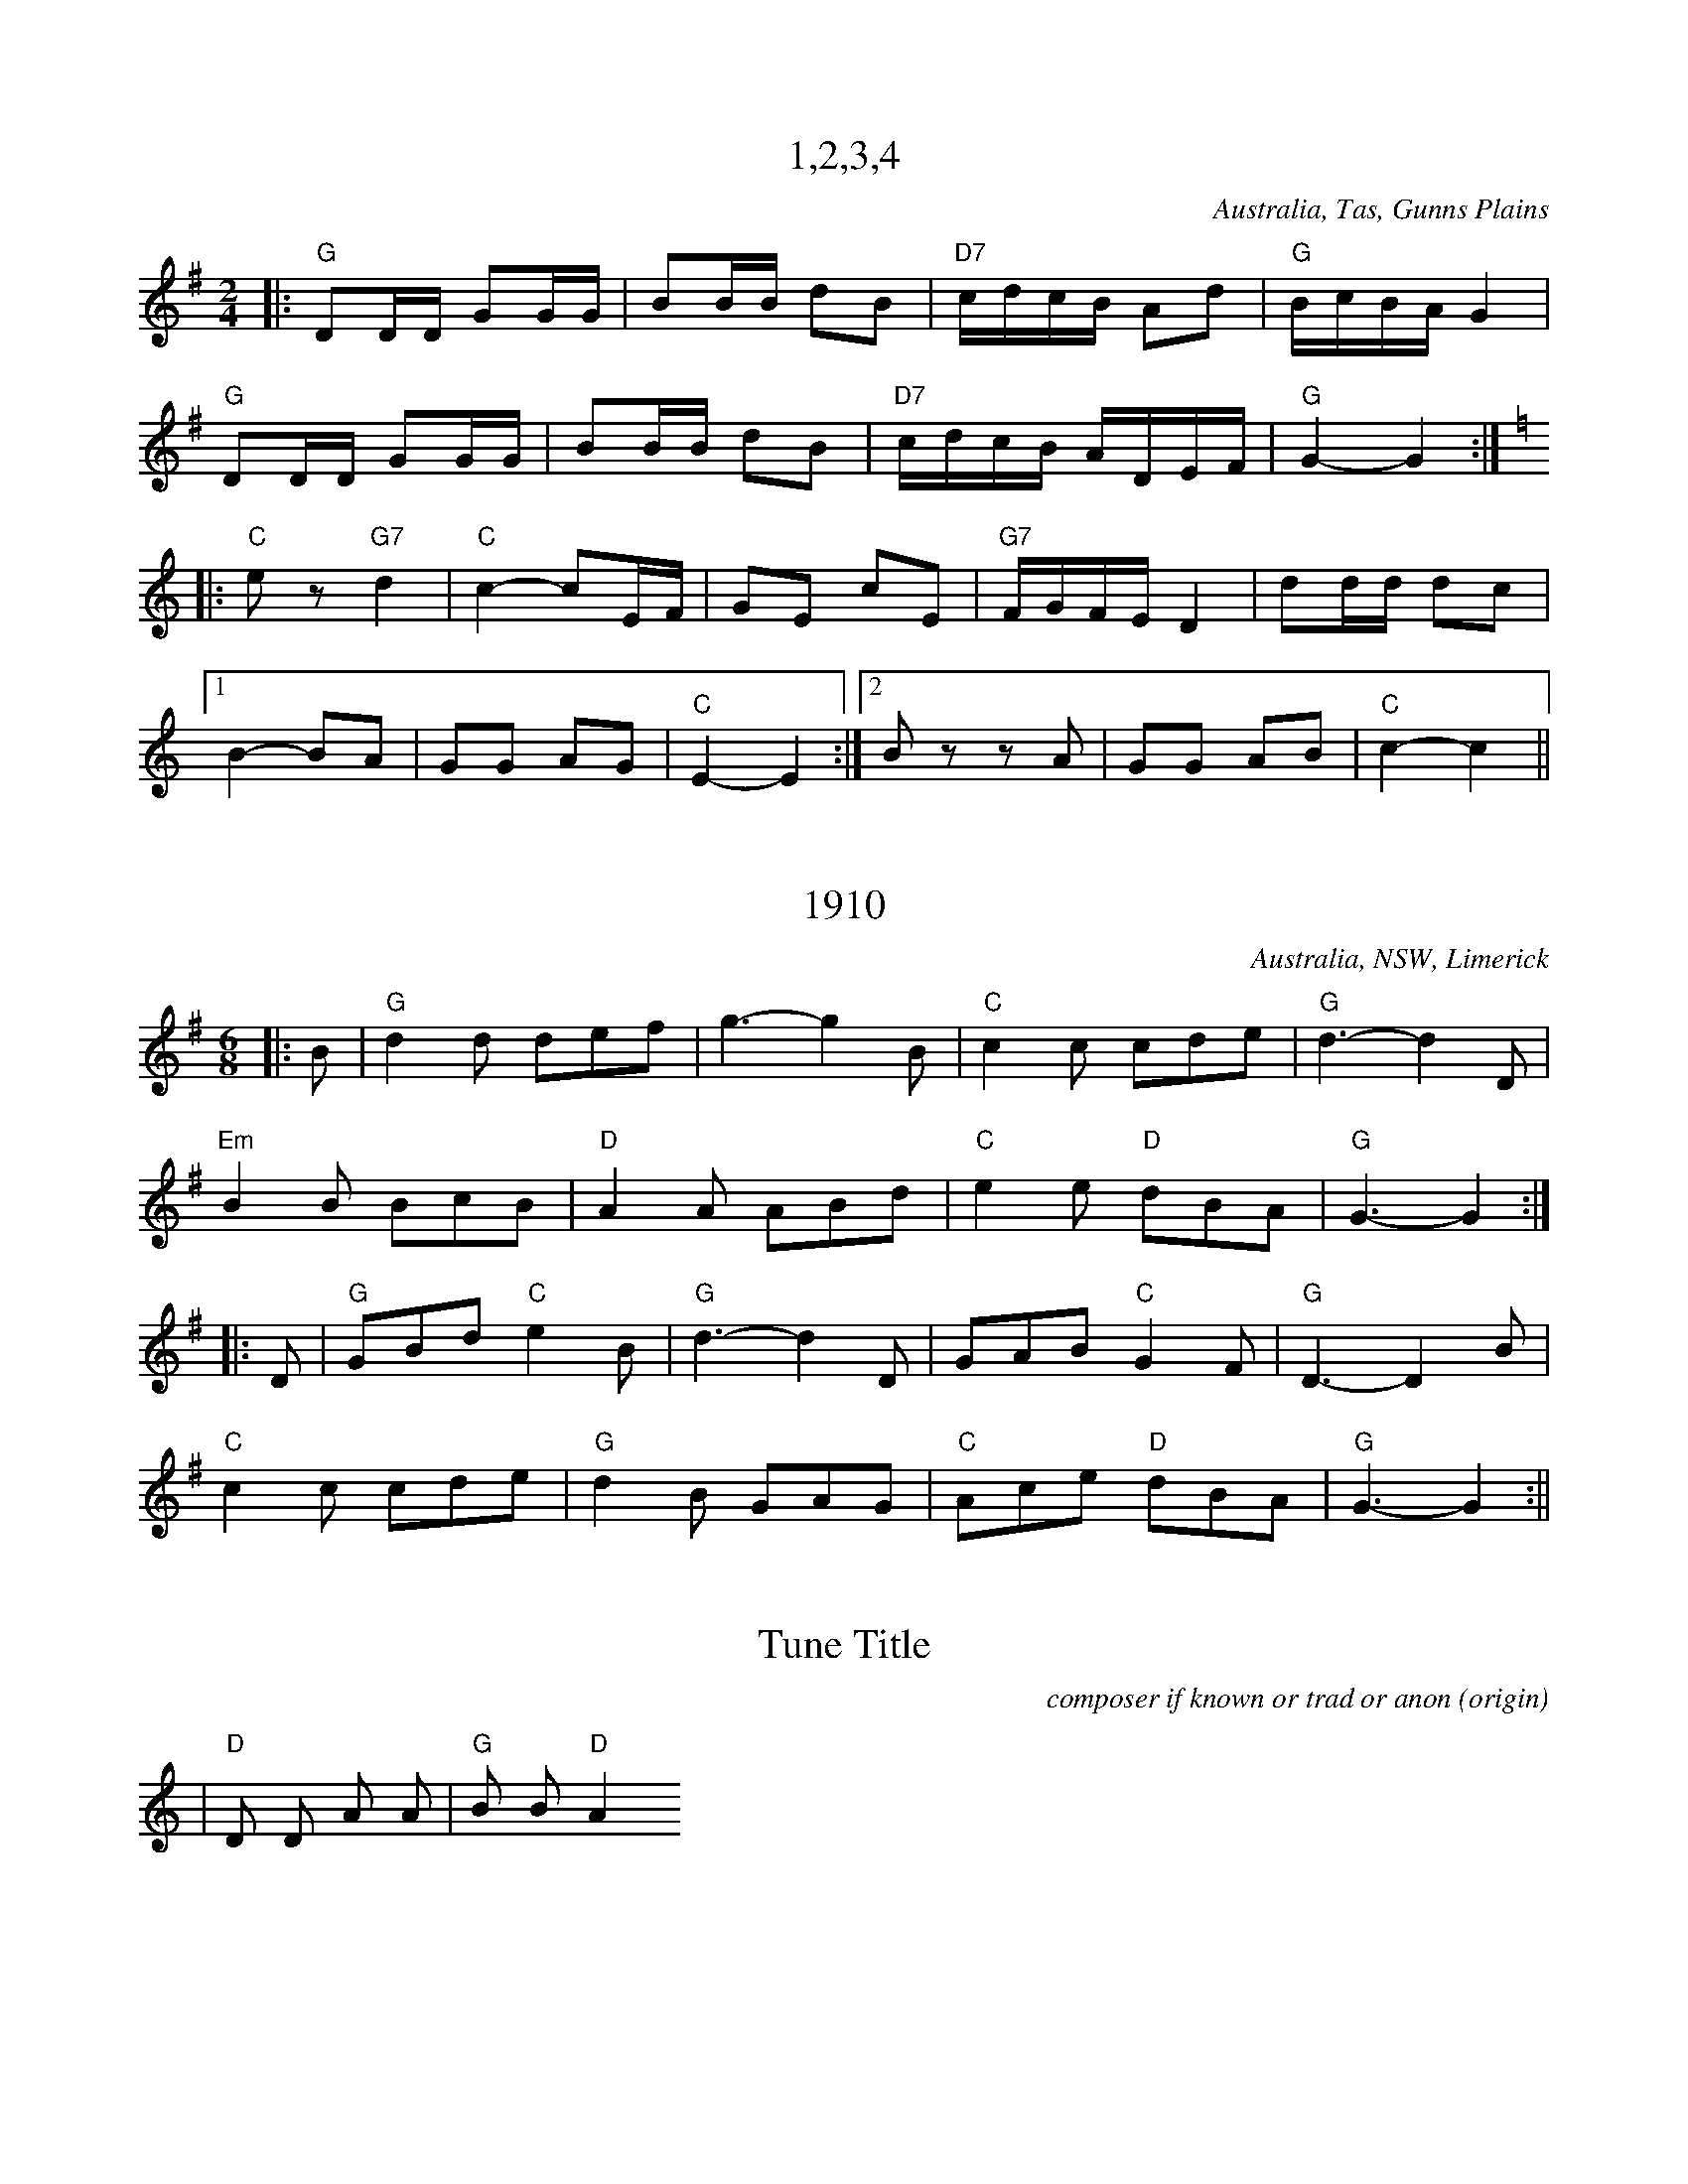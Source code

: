 X:1
T:1,2,3,4
% NFF Book 2009
S:collected from Eileen McCoy, 'Apple Isle Fiddler'
Z:transcribed by Stuart Graham & Fred Pribac
O:Australia, Tas, Gunns Plains
R:Set Tune
M:2/4
L:1/16
K:G
|:"G"D2DD G2GG|B2BB d2B2|"D7"cdcB A2d2|"G"BcBAG4|
"G"D2DD G2GG|B2BB d2B2|"D7"cdcB ADEF|"G"G4-G4:|
K:C
|:"C"e2z2 "G7"d4|"C"c4-c2EF|G2E2 c2E2|"G7"FGFE D4|d2dd d2c2|1
B4-B2A2|G2G2 A2G2|"C"E4-E4:|2B2z2 z2A2|G2G2 A2B2|"C"c4-c4||


X:11
T:1910
% NFF Book 2009
S:collected from Stan Treacy, Limerick, NSW
S:John Meredith Collection, NLA
Z:arranged by Greg O'Leary
O:Australia, NSW, Limerick
R:Jig
M:6/8
L:1/8
K:G
|:B|"G"d2d def|g3-g2B|"C"c2c cde|"G"d3-d2D|
"Em"B2B BcB|"D"A2A ABd|"C"e2e "D"dBA|"G"G3-G2:|
|:D|"G"GBd "C"e2B|"G"d3-d2D|GAB "C"G2F|"G"D3-D2B|
"C"c2c cde|"G"d2B GAG|"C"Ace "D"dBA|"G"G3-G2:||


X:1
T:Tune Title
C:composer if known or trad or anon
S:source e.g. collected by ...
S:source e.g. collected from ...
Z:transcription details
O:origin
D:discography details
F:file URL to online tune info
H:history details for tune
N:other notes about this tune
M:meter (nb. C = 4/4)
L:note length
R:rhythm
Q:tempo
K:key
|"D"D D A A|"G"B B "D"A2


X:17
T:Across the Sea to Erin
% NFF Book 2014
S:collected by Harry Schaefer, Forbes, NSW
S:Harry Schaefer Manuscripts, held in the NLA
S:Rob Willis Collection, NLA
N:Older versions:
N:- VMP, Rev R Harrison MS, No 359, (1815), as "John of Paris"
N:- VMP, Joshua Gibbons MS, No 163, (1823), as "John of Paris"
N:- VMP, George Spencer MS, No 18, (1831), as "John Of Paris"
N:- VMP, Lionel Winship MS, No 117, (1833), as "John of Paris"
N:- VMP, Wm Clarke (of Feltwell) MS, No 151, (1820-50), as "John of Paris"
N:- VMP, W.H.Giles MS, No 44, (1840), as "John of Paris"
N:- VMP, R.Dalton MS, No 109, (1841), as "John of Paris"
N:- Kerr's, v.1 No 219, (c.1875), as "John of Paris"
N:- Kerr's, v.3 No 392, (c.1880), as "Should Our Praise of Britain's Isle"
N:- O'Neill's, O'Neill's Music of Ireland, V.9, No 1826, (1903), as "The New School"
N:- VMP, Fiddler's Tune Book, No 192, (1952) as "John of Paris"
O:Australia, NSW, Forbes
M:6/8
R:Jig
L:1/8
K:G
|:"G"B2B BAB|d2B BAB|"C"c2eg2e|"G"d2B BAB|"D7"c2A AGA|"G" B2G GFG|"D7"A2ed2c|BAF "G"G3:|
|:"G"d2c Bcd|"C"e2f g2a|"G"b2a gfe|d2c Bcd|"C"e2e ecA|"G"d2d dBG|1"Am"c2A "G"B2G|"D7"A2G FED:|2"D7"A2ed2c|BAF "G"G3||


X:1
T:Adelina Schottische
% NFF Book 2022
% Bush Traditions recording played by Ray Mulligan
C:Thomas Edward Bulch (1862-1930)
S:collected by Harry Schaefer, Forbes NSW (1879-1954)
S:Rob Willis Collection, NLA
H:This tune honors Bulch's daughter Adeline
N:Schaefer Manuscript provided by Rob Willis in Oct 2020. The MS bears the signature of a Joyce Debenham
N:Older versions:
N: - Kerrs, v.4, No 429, (c.1880) as "Adelina Schottische", under the pseudonym Godfrey Parker
R:Schottische
M:4/4
L:1/8
K:Dmaj
F>G|A>^G A>d B>^A B>=g | f>dA4F>G | A>^G A>d (3fed (3a=gf | e6F>G |
A>^G A>d f>e d>a | g>eB4e>d | c>g g>c (3A^GA B2c | d2f2d2:|
K:Amaj
c>d|e2a2f2a2 | e>f e>dc2e2 | d>e d>cB2f2 | e>f e>dc2c>d |
e2a2f2a2 | e>f e>d c2e2 | f>a g>f e>d c>B | A2a2a2:|
K:Gmaj
z2|d4-d>^c d>g | B4B>^A B>d | c>B A>Bc2f2 | e>d G>AB2d2 |
d4-d>^c d>g | B4B>d ^c>B | A>f e>d ^c>g f>e | d2d2d2z2 ||
d4-d>d d>g | B4-BA Bd | c>B A>Bc2f2 | e>d G>AB2d2 |
d4-d>^c d<g | e4e>g f>e | d>^ce>d =c>F B>A | G2g2g2z2:|


X:32
T:Alan Offa's Schottische
% NFF Book 2015
S:collected from Alan Offa, Kingaroy, Qld
S:John Meredith Collection, NLA
Z:arranged by Greg O'Leary
O:Australia, Qld, Kingaroy
R:Schottische
M:4/4
L:1/8
K:D
F>G|"D"A>F D>F A>F D>F|"D"A<d "A"c2E2F2|"G"G>F E>F"Em" G>F E>A|"A7"B2A2"D"F2G2|
"D"A>F D>F A>F D>F|"D"A<d"A"c2E2d2|"G"e>d c>d "A7"c>A (3GBc|"D"d2"A7"d2"D"d2F>G|
"D"A2f2"A7"A2e2|"D"A2d>c d>A F>D|"A7"A2c2c>A (3GBc|"D"d2"G"B2"A7"A2F>G|
"D"A2f2"A7"A2e2|"D"A2d>c d>A F>D|"A7"E2c2c>A (3GBc|"D"d2"A7"d2 "D"d2||


X:28
T:Albert Hall Polka Mazurka
% NFF Book 2013
S:collected from the Dawson family, Tas
Z:transcribed by Fred Pribac
R: Polka Mazurka
M:3/4
L:1/8
K:D
A2||"D"fed2A2|BAF2A2|AB ce cB|"A7"A4c2|ecB2A2|BAG2A2|ABc2e2|"D"d4(3FGA||
"G"B2G2(3BAG|"D"A2F2(3GAB|"C"=c2c2 (3cBA|"G"G4(3FGA|B2G2(3BAG|"D"A2F2(3GAB|"C"=c2F2 "D7"(3DEF|"G"G4z2||


X:2
T:Albert Rogers Lancers Tune, Fig 1
% NFF Book 2022
% Bush Traditions recording played by Ian Hayden
S:collected from Alf Howe, Calival, Vic
S:Peter Ellis Collection, NLA
R:Polka
M:2/4
L:1/8
K:G
|:"G"G>A BD|GAB2|"D7"A2A>B|AG FD|"G"G>A BD|GAB2|"D7"A>B c/A/F/A/|"G"G2G2:|
|:"G"d>e d/c/B/A/|GD G>A|BB dB|"D7"BAA2|"G"d>e d/c/B/A/|GD G>A|Bd "D7"cA|"G"G2G2:|


X:1
T:Albury Ram
% NFF Book 2016
S:collected from the Nariel Band, Nariel Vic, 1982-83
S:collected by Peter Ellis
O:Australia, Vic, Nariel
R:Jig
M:6/8
L:1/8
K:G
|:F|"G"GGGG2F|D3-D2F|GGGG2B|"G7"d3-d2d|"C"e2ee2f/e/|"G"d2BG3|"A7"A2BA2G|"D7"F2AD2F|
"G"GGGG2F|D3-D2F|GGGG2B|"G7"d3-d2d|"C"e2ee2f/e/|"G"d2BG3|"D7"A3B3|1"G"G3"D7"F2:|2"G"G3-G2z||


X:4
T:Alf Cosgrove's Varsoviana
% NFF Book 2017
Z:arranged by Greg O'Leary
H:The source of this tune is not clear. However, it probably came from
H:Jim Lowe of Guyra, NSW, collected by Barry McDonald.
R:Varsovienne
M:3/4
L:1/8
K:D
Ad>e|:"D"f2f2f<g|"G"B4A>c|"A7"e2eg f>e|"D"d2A2A>d|f2f2f<g|"G"B4A>c|"A7"e2eg f>e|"D"d2-d>d (3cBA|
"D"F2F2E>D|F<A A>d (3cBA|F2E2D>F|A2A>d (3cBA|"D"F2F2E>D| F<B"G" B2 A>c|"A7"e2eg f>e|"D"d4z2:|


X:1
T:Ali's Quickstep
% NFF Book 2014
S:collected from Val McGinness, Thursday Island, Qld & Darwin, NT
S:collected by Jeff Corfield
S:NT Archives
Z:arranged by Alan Musgrove
O:Australia, NT, Darwin
R:Quickstep
R:Two Step
M:2/4
L:1/8
K:C
"C"ee/e/ ee|edcA|G3E|C2c2|"G7"B2DE|FG AB|"F"A>G GE|"C"G4|!
"C"ee/e/ ee|edcA|G3E|C2c2|"G7"B2DE|FG AB|"C"c2e2|c4|!
"G7"B,C DE|F2D2|"C"CD EF|G4|"G7"d>c Bc|dc BA|"F"A>G GE|"C"G4|!
"G7"B,C DE|F2D2|"C"CD EF|G4|"G7"d>c Bc|dG AB|"C"c2"G7"e2|"C"c4|!


X:18
T:All That He's Done For Me
% NFF Book 2014
S:collected from Harry Cotter, Binalong, NSW
S:Colin McJannett Collection, NLA
H:This is a version of the "Boston Two Step", by Luke Cavendish Everett,
H:published in 1908.
M:6/8
L:1/8
R:Jig
Z:converted to abc by Ray Mulligan
K:D
g||"D"afd Adf|e2dF2A|"G"cBA B2e|B3B2f|"A"gecB2A|gec BcB|"D"ABAd2e|f3f2g||
"D"afd Adf|e2dF2A|"G"cBAB2e|B3-B2f|"A"gecB2A|gec BcB|"D"ABAf2e|d3d2A||
"D"dfd "A"cec|"G"BdB"A"A3|"D"FGF ABA|"G"G3-G2d|"A7"cecB2A|BcBA3|"D"ABAd2e|f3f2g||
"D"afd Adf|e2dF2A|"G"cBAB2e|B3B2f|"A"gecB2A|gec BcB|"D"ABAf2e|d3-d2||


X:9
T:All the Blue Bonnetts are over the Border
% NFF Book 2015
S:collected from Joe Yates, Sofala, NSW
S:collected by Mike Martin
Z:arranged by Greg O'Leary
O:Australia, NSW, Sofala
R:Jig
M:6/8
L:1/8
K:Dmaj
|:"D"DEDF2A|dfed2A|"G"BAGB2d|"A7"bag fed|"D"DEDF2A|dfed2A|"G"dcB "A7"AFA|"D"dAF"Em"E2D:|
|:"D"def afa|"G"bag fed|"D"def afd|def "Em"e2d|"D"DED F2A|dfe d2A|"G"dcB "A7"AFG|"D"dAFD3:|


X:5
T:Along the Road to Gundagai
% NFF Book 2017
C:Jack O'Hagan (1898-1987)
Z:arranged by Greg O'Leary (chords)
O:Australia, Vic
R:Foxtrot
M:2/4
L:1/16
K:G
d2c2|"G"B4B2G2|"B7"A4A2F2|"C"G4G2E2|"G"D2E2 F2G2|"A7"B2A6|"D7"c2B4"G"G2-|G8-|"G7"G4A2B2|
"C"c4c2B2|c2d4c2|"G"B4B2A2|"E7"B2c4B2|"A7"A4B4|F2E4"D7"A2-|A8-|A2z2B2c2|
"G"d4d2c2|"G7"d2e4B2|"C"d2c2 c2B2|c4G2A2|"E7"B4B2A2|B2c4G2|"A7"B2A2 A2G2|"D7"A4d2c2|
"G"B4B2G2|"B7"A4A2F2|"C"G3A G2E2|"G"D2E2 F2G2|"A7"B2A6|"D7"c2B6|"G"G4- G4-|"(D7)"G2z2||


X:2
T:Alston No. 27
% NFF Book 2016
C:David Johnson
S:Tunes for a Continuing Tradition, Goulburn Gathering 2013
H:An Alston No. 27 is a brand and model of windmill
N:included with permission of the composer
O:Australia, NSW, Wingello
R:March
R:Air
M:2/4
L:1/16
K:D
|:"Em"EGFG "D"AGFG|"C"EGFG "B7"AGFG|"C"EGFG "B7"AGFG|"D"FEDF "Em"E4|
"Em"EGFG "D"AGFG|"C"EGFG "B7"AGFG|"C"EGFG "B7"AGFG|1"C"E4"B7"F4:|2"D"F4"Em"E4||
|:"Em"EBAB "D"DBAB|"Em"EBAB "D"FBAB|"Em"EBAB "D"DBAB|FEDF "Em"E4|
EBAB "D"DBAB|"Em"EBAB "D"FBAB|"Em"EBAB "D"DBAB|1"Em"E4"d"F4:|2"D"F4"Em"E4||
|:"D"FGAG "Bm"FGBG|"D"FGAG "Bm"FGBG|"D"FGAG FGFG|FEDF "Em"E4|
"D"FGAG "Bm"FGBG|"D"FGAG "Bm"FGBG|"D"FGAG "A"ABAB|"B7"ABAB "Em"E4:|
|:"Em"edBd "G"gdBd|"Em"edBd "G"gdBd|"Em"edBd "G"gdBd|"C"gfed "B7"B4|
"Em"edBd "G"gdBd|"Em"edBd "G"gdBd|"Em"edBd "G"gdBd|1"Em"G4 "B7"F4:|2"B7"F4 "Em"E4||


X:1
T:Always Happy
% NFF Book 2018
S:collected from Rita Croker, Mungindi, NSW
S:collected by Chris Sullivan
Z:transcribed & arranged by Mark Rummery
O:Australia, NSW, Mungindi
R:Schottische
M:4/4
L:1/8
K:D
(3FG^G|"D"A>f e>d F>A d>f|"G"e2B2B2 (3BcB|"A"A2g2g2(3gec|"D"A2f2f2 (3FG^G|
"D"A>f e>d F>A d>f|"G"e2B2B2 (3BcB|"A"A>a g>e c>A B>c|"D"(3dcd f>ed2zA|
"G"B2g2g2(3gec|"D"A2f2f3g|"A"f2e2a2e>f|"D"e2d2f2zA|
"G"B2g2g2(3gec|"D"A2f2f3g|"A"f2e2B2c2|"D"(3dAd f>ed2||


X:7
T:Angelina Baker
% NFF Book 2017
C:Stephen Foster (1826-1864)
S:from the playing of the Walsh family, Trentham, Vic
S:collected by Greg O'Leary
Z:transcribed & arranged by Greg O'Leary
H:This tune is based on a song & tune composed by
H:Stephen Foster, in 1850, for the original Christy Minstrels.
O:Australia, Vic, Trentham
R:Reel
M:4/4
L:1/8
K:D
d|:"D"AB d>A Bd2d/B/|A/B/d d/B/A "G"B3d|"D" AB d>e fe d>e|1"D" fe"G"dB "D" A3d:|2"D"fe "G"dB "D" A3f/g/||
|:"D"af ed/e/ f/d/e/c/ df/g/|afed "G"B3f/g/|"D"af ed/e/ f/d/e/c/ dd/e/|1"D"fe"G"dB "D"A3d:|2"D"fe"G"dB"D"A3z||


X:1
T:Annabella
% NFF Book 2020
S:collected from Bill Case and Maureen Aston and Don McBain, Mt Gambier, SA
S:collected by Alan Musgrove, NLA, Bib ID 3765875
Z:transcribed by Ray Mulligan, Sept 2019
O:Australia, SA, Mt Gambier
R:Waltz
M:3/4
L:1/8
K:F
AG|"F"A2C2F2|A4AA|"C"G2C2E2|G6|"F"c2c3c|"C7"B2A2G2|"F"A6-|A4AG|
A2C2F2|A4AA|"C"G2C2E2|G4A2|"F"c3dc2|"C7"B2A2G2|"F"F6-|F4C2|
F2F2F2|F2G2F2|"C"F2E3D|E6|E2E2E2|E2F2E2|"Bb"D4C2|"C"C6|
"F"F2F2F2|F2G2A2|"C7"c2B2G2|"Bb"D3DD2|"C"C2E2F2|G2A2G2|"F"F6-|F4||


X:78
T:Annie Shaw's Tune
% NFF Book 2006
S:collected from Sally Sloane, Lithgow, NSW
S:John Meredith Collection, NLA
Z:converted to abc by John Furlonger
H:"I have located the three parts of 'Annie Shaw's Waltz'.
H:The 1st two parts come from a piece called 'Maybloom Waltz' and
H:the 3rd part from 'The Kiss' a waltz by Charles Coote." - Dave de Hugard -
O:Australia, NSW, Lithgow,
R:Waltz
M:3/4
L:1/4
K:D
|:"D"f3-|f e>d|A3|z d f|a2 a|a b z/2 f/2|"A"a3|"G"g3|
B3-|B g f|"D"A3-|A e d|"A"c B A|1 B3/2 c/2 B|B3|A3:|2B2 c|"D"d3-|d2z||
|"D"f f/2f/2 f|"A7"e a2|"D"f f/2f/2 f|"A7"e a2|"D"f3/2 f/2 f|"G"g2 e|"D"d3|"A7"c B A|
"D"f f/2f/2 f|"A7"e a2|"D"f f/2f/2 f|"A"eb2|a f g|"D"f3/2 f/2 "A7"e|"D"d3-|d3||
"D"A3|"G"B3|"A7"c Bc|"D"d3|"G"g3|"D"f3|"Em"eBd|"A7"cBA|
"D"A3|"G"B3|"A7"cBc|"D"d2f|"Em"e2e|"G"B2B|"A7"cBc|"D"d3||


X:2
T:Antonio the Ice Cream Man
% NFF Book 2020
T:Oh Oh Antonio (1908)
C:C W Murphy (1875 - 1913) & Dan Lipton (1873 - 1935)
S:collected from Bill Case and Maureen Aston and Don McBain, Mt Gambier, SA
S:collected by Rob Willis Collection, NLA Bib ID: 256645
Z:transcribed by Ray Mulligan, Sept 2019
H:This is a version of the chorus to "Oh Oh Antonio", a tune popularized in 1908
H:by Florrie Forde (1875-1940). Born in Fitzroy, Victoria, Forde, lived in the UK 
H:where she became a very popular entertainer & star of the early C20th music halls. 
H:Bill Case learned this tune from a hurdy gurdy (merry-go-round).
N:This tune also collected by John Meredith from Tom Teal, Portland, Vic. 
O:Australia, SA, Mt Gambier
R:Waltz
M:3/4
L:1/8
K:C
GA|"C"e6|e4"G7"d2|d3Bc2|"C"E3GAB|c6|c2"G7"B2_B2|"F"A6-|A2G2F2|
"F"f6|f4e2|"C"e4d2|"G7"A4-AB|"G7"BAB2c2|d4B2|A2"C"E4|GA Bc d^d|
"C"ee ee ee|ee de ce|"G7"de de c2| "C"E4AB |c2E2GG |c2B2_B2|"F"A6|A2c2e2|
"F"f4A2|f4e2|"C"e4d2|"G7"A2B2c2|"C"e6|"G7"d2A2B2|"C"c6-|c6||


X:1
T:Arthur Byatt's Set Tune
% NFF Book 2008
S:collected from Reg Hodge & Suzanne Hodge
S:collected by Rob Willis & Peter Ellis
H:Suzanne Hodge was Arthur Byatt's grand daughter
O:Australia, Vic, Corryong
R:Reel
M:2/4
L:1/16
K:G
B2c2|:"G"d4B2c2|d4B2d2|.g3f e2d2|"D7"c4A2B2|c4 A2B2|c4A2c2|f3e d2f2|1"G"B4B2c2:|2"G"g6d2||
"G"g3g f2g2|a2g2 f2e2|"D7"e8|"G"d6B2|d3d d2d2|e2d2 c2B2|"D7"A8-|A4B2c2|
"G"d4B2c2|d4B2d2|.g3f e2d2|"D7"c4A2B2|c4 A2B2|c4A2c2|f3e d2f2|"G"g6||


X:1
T:Ashby Galop
% NFF Book 2007
S:collected from Doris Merrill, Russell Vale, NSW
S:collected by Alan Musgrove
R:Galop
O:Australia, NSW, Russell Vale
M:2/4
L:1/16
K:G
B|:"G"B2BB B2BB|B2c2 ^c2d2|"C"ggg2 f2e2|"G"d6dd|"D7"d2AA A2d2|
"G"d2BB B2AA|1"D7"A2G2 F2G2|A6AA:|2"D7"G2F2 E2F2|"G"G6A2||
K:D
|:"D"A2dd c2d2|f2d2 A2aA|"A7"aAg2 f2e2|ggf2 e2d2|
"D"A2dd c2d2|f2d2 A2aA|"A7"aAg2 f2e2|"D"d4d4:|


X:4
T:Ask Old Brown To Tea
% NFF Book 2016
S:collected from Tom Walsh
S:collected and Arranged by Greg O'Leary
N:This tune was also collected from the Nariel Band by Peter Ellis
O:Australia, Vic, Nariel
N:For the Berlin Polka
R:Polka
M:2/4
L:1/8
K:C
G|:"C"GE c>E|G3A|GE c>G|"G7"B4|Bd "F"A>c|"G7"Bd "F"A>c|"G7"Bd AB|1 "C"G3A:|2 "C"c3||
K:G
d|:"G"dB g>B|d3e|dB g>d|"D7"f4|fa "C"e>g|"D7"fa "C"e>g|"D7"fa ef|1 "G"d3e:|2 "G"g3||


X:33
T:Athol's Father's Schottische
T:Bill McCoy's Schottische
% NFF Book 2015
S:collected from Eileen McCoy, Gunns Plains, Tasmania
Z:transcribed by Stuart Graham & Julie Edwards
N:This tune is related to the "Minstrel's Fancy" which can be found in 
N:J S Kerr, Second Collection of Merry Melodies for the violin, No 369, Glasgow, UK, 1900, N40
N:Another version of this tune was collected
N:-  from Frank Collins, Goulburn NSW, as "Autumn Leaves", by John Meredith, NLA TRC 2221 C-15 & TRC 2221/48
O:Australia, Tasmania, Gunns Plains
R:Schottische
M:4/4
L:1/8
K:D
|:F>G|"D"A>FA2"G"B>G (3BdB|"D"A>F A>df3f|"G"g2g2"D"f2f2|"A7"(3efe (3dcB A2F>G|
"D"A>FA2"G"B>G (3BdB|"D"A>F A>df3f|"A7"e>d e>f g>e B>c|"D"d2d2d2:|
|:f>g|"D"a2a2 "G"b2b2|"A7"a>g (3efec3B/A/|"D"a2a2"G"b2b>d|"A7"c>e (3dcBA2f>g|
"D"(3aaa b>ad2f2|"Em"(3efe (3dcB "A7"A2F>E|"D"D>F A>d "A7"E>D E>F|"D"D2D2D2:|


X:50
T:Athol's Father's Set Tune
T:Bill McCoy's Set Tune
% NFF Book 2006
S:collected from Eileen McCoy, Gunns Plains, Tasmania
O:Australia, Tas, Gunns Plains
M:4/4
L:1/8
K:D
F3G|"D"A2f2e2d2|"A7"c2e2d2cB|"D"AdFA D2F2|A6GG|
"A7"F2G2E2G2|c3cc2AA|B2A2F2 A2|"D"d3dd2AG|
"D"A2f2e2d2|"A7"c2e2d2cB|"D"AdFA D2F2|A6GG|
"A7"F2G2E2G2|"A7"c6A2|c2B2GFE2|"D"D6d2||
"D"f2deA4|f2deA3e|"D"a2a2"G"b2b2|"D"a4a2aa|
"A7"a2g2e2ge|c3cc2aa|"G"b2a2f2a>e|"D"d3dd3d|
"D"f2deA4|f2deA3e|"D"a2a2"G"b2b2|"D"a4a2aa|
"A7"a2g2e2ge|c2e2A2"G"fe|"D"dfAdF2A2|d4d2||


X:3
T:Augathella Station
% NFF Book 2022
% Bush Traditions recording played by Ray Mulligan
C:Trad
N:Related tunes collected in Australia
N:- David Johnson, "Bush Dance", The Bush Music Club, 2001, p56
N:- Warren Fahey, "Eureka - The Songs that Made Australia",  p162 
H:This tune and its Australian lyrics about cattle drovers, is widely known
H:in Australia. It is based on the tune and lyrics of "Spanish Ladies",
H:a tune, and song, which emerged from the Peninsular war, 1807-14.
H:British soldiers were sent to fight Napoleon's forces in Portugal and later,
H:Spain. When they were brought home they were ordered to leave their 
H:Spanish wives and children behind.
R:Waltz
L:1/8
M:3/4
K:G
B2|e2e2f2 | e4ef | g2f2e2 | _e2B2B2 | e2e2f2 | e4ef | g2a2g2 | f4f2 | 
g2f2g2 | a2g2a2 | b2g2e2 | _e2B2ba | g2e2e2 | _e2B2A2 | B2e2_e2 | e4:|


X:41
T:Auntie Doris's Schottische
T:Skojterloberdans
% NFF Book 2007
S:collected from Doris Merrill, Russell Vale, NSW
S:collected by Alan Musgrove
H:This is based on the "Skater's Dance" a traditional Scandinavian Schottische
N:Doris Merrill was Alan Musgrove's aunt
O:Australia, NSW, Russell Vale
R:Schottische
M:4/4
L:1/8
K:G
|:"G"D>G B>A G2G2|"Em"B>d g>f "C"e2g2|"D7"f2A>Bc2B>A|1"Em"G>F "Am"A>F "D"D2D2:|2"G"G2G2G2g>f||
|:"C"e>c G>ce2f>e|"G"d>B G>Bd2c>A|"D7"D>F A>Bc2B>A|1"G"G>A B>cd2g>f:|2"G"G2G2G4||


X:38
T:Australian Jim
% NFF Book 2006
S:collected from Mr MacMillan, Parramatta, NSW
S:Alan Scott Collection, NLA, Bib ID 711485
N:Alan Scott collected from a Mister MacMillan who believed it was
N:written by his music teacher. (from my notes in Bush Dance)
N:Since then I came across a hornpipe in A in the Allan's Irish Fiddler
N:(c1920??) called Sweeney's Hornpipe and it is very closely related. - Dave Johnson -
O:Australia, NSW, Parramatta
R:Schottische
M:4/4
L:1/8
K:G
B>A|"G"(3GFG D>G E>G D>G|"Am"E>G A>B "D7"c2 B>A|"G"G>g f>g "Am"e>d c>B|"D7"(3ABA (3GFE D2 B>A|
"G"(3GFG D>G E>G D>G|"Am"E>G A>B "D7"c2 B>A|"G"G>g f>g "Am"e>d (3cBA|"D7" G2 B2 "G" G2 |]
B>c|"G"d>g f>g "Em"e>d B>c|"G"d>g f>g "Em"e2 B>c|"G"d>g f>g "Am"e>d c>B|"D7"(3ABA (3GFE D2 B>A|
"G"(3GFG D>G E>G D>G|"Am"E>G A>B "D7"c2 B>A|"G"G>g f>g "Am"e>d (3cBA|"D7"G2 B2 "G"G2||


X:34
T:Autumn Leaves
% NFF Book 2013
S:from the playing of Frank Collins
S:John Meredith Collection, NLA, TRC 2221 C-15 and TRC 2221/48
Z:transcribed by Greg O'Leary
N:This tune is related to the "Minstrel's Fancy" which can be found in 
N:J S Kerr, Second Collection of Merry Melodies for the violin, No 368, Glasgow, UK, 1900, N40
N:Another version of this tune was collected 
N:- as "Athole's Father's Schottische", from Eileen McCoy, Gunns Plains, Tasmania
R:Hornpipe
M:4/4
L:1/8
K:D
|:AF|"D"DF Ad "G"BG Bd|"D"AF Adf2ag|"G"gf ge "A7"cA df|"D"ed cB "A7"AG FE|
"D"DF Ad "G"BG Bd|"D"AF Adf2ag|"G"gf ge "A7"cA de|"D"d2d2d2:|
|:ef|"G"gf ge "A7"cA Bc|"D"dc def2ef|!"G"gf ge "A7"cA df|"D"ed cB "A7"AG FE|
"D"DF Ad "G"BG Bd|"D"AF Adf2af|"G"gf ge "A7"cA de|"D"d2d2d2:|


X:3
T:Baby Blue
% NFF Book 2020
S:collected from Bill Case and Maureen Aston and Don McBain, Mt Gambier, SA
S:collected by Rob Willis
N:this tune also collected from the Gay Charmers, NLA Bib ID:2133207
Z:transcribed by Ray Mulligan, Sept 2019
O:Australia, SA, Mt Gambier
R:Quickstep
M:4/4
L:1/8
K:C
GA|"C"G4EF3|G4ccd2|"C"e3g ec3|G4cce2|"G7"d4BA3|G4Bd3|"C"c4"F"c4|"C"c4EE F<A|
"C"G4EF2A|G4cd3|"C"e3g eg ec|G4 ce3|"G7"d4BA3|G4Bd3|"C"c8|z2 e2ged2|
"C"c8-|c2z d cBA2|G8-|G2z2 cd3|e4-e G (3ceg|fe3dc3|"G7"d8-|d2e2ge d2|
"C"c6Bc|dc3BF3|"F"A8-|A2c2f3c|"C"eG3c3e|"G7"dG3B2d2|"C" c4"F"c4|"C"c4E2F2||


X:17
T:Backblock Shearer
% NFF Book 2008
S:collected from Morrie Gierisch, Swan Hill, Vic
S:Peter Ellis Collection, NLA
N:Morrie now plays this tune as a waltz as well as in 6-8 and often
N:does it as an item switching from one time signature to the other.
N:I think Morrie thinks the waltz is the Irish antecedant of Home Sweet Home,
N:(which is isn't) but possibly got it from Alan Musgrove's CD where I
N:think one of the Omeo performers sings it as a waltz. The tune is
N:"Castle Gardens", from Ireland. The original is in 4-4, but Edgar Waters would
N:say it's really originally come to Ireland from an English broadsheet.
N:This whole blurb just summarises what the folk process is all about.  Peter Ellis
O:Australia, Vic, Swan Hill
M:6/8
L:1/8
K:G
"G"e2d BdB|G2Bd2B|dedc2B|"D7"A3-A2G|F2GA2B|c2df2e|d^cde2d|"G"B3-B2d|
"G"e2d BdB|G2Bd2B|dedc2B|"D7"A3-A2G|F2GA2B|c2d f2e|d^cd=c2A|"G"G3-G2z||


X:34
T:Back on the Monaro
% NFF Book 2008
C:Bob Rummery, Sorrento, WA
N:Included with the permission of the composer
O:Australia, WA, Sorrento
R:Polka
M:2/4
L:1/16
K:G
B2|:"G"g3e d2GB|"Am"c2A2A4|"D7"F2FG A2c2|"G"e2d2B4|
"G"g3e d2GB|"Am"c2A2A4|"D7"F2FG A2A2|c2B2"G"G4:|
|:"D"F3G A2FA|"G"G2GA BAG2|{Bc}"C"e2ee "G"d2B2|GAB2"D"A4|
F3G A2FA|"G"G2GA B2G2|"C"e2cc "G"BAG2|"D7"A2F2"G"G4:|


X:2
T:Ballaarat Waltz
% NFF Book 2018
C:M. Binder, (pub 1865)
Z:arranged by Greg O'Leary
N:The original music is in Ab
F:https:nla.gov.au/nla.obj-165210635
O:Australia, Vic, Melbourne
R:Waltz
M:3/4
L:1/8
K:G
D2|"G"GBD2D2|"Am7"AcD2D2|"Bm7"BdD2D2|B2z2D2|"D7"AcD2D2|A2z2D2|"G"GBB,2B,2|G2z2D2|
GBD2D2|"Am7"AcD2D2|"Bm7"BdD2D2|B2z2D2|"D7"AcD2D2|A2B3D|"G"G2z2B,D|[B,2G2]z2z2||
"G"DCD2^D2|"Am7"E^DE2F2|"Bm7"GFG2A2|"C"c4"G"B2|"C"E^DE2F2|"G"GFG2^G2|"Am7"A^GA2B2|"C"e2z2"G"d2|
"G"DCD2^D2|"Am"E^DE2F2|"Bm7"GFG2A2|"C"c4"G"B2|"D"AGA2B2|"D7"cBc2d2|cBb2a2|"G" g6||
"G"G2GDB2|G2GDB2|"D7"A2ADc2|A2ADc2|F2FDA2|F2FDA2|"G"G2GDB2|B2BDd2|
G2GDB2|G2GDB2|"D"A2ADc2|A2ADc2|"D7"F2FDA2|F2FDA2|"G"G2GDB2|G6||
"G"BG DB,G,2|BG DB,G,2|"Am"dc AEC2|dc AEC2|"D7"BA FDC2|BA FDC2|"G"AG DB,G,2|AG DB,G,2|
"G" BG DB,G,2|BG DB,G,2|"Am"dc AEC2|dc AEC2|"D7"BA FDC2|BA FDC2|"G"gd BG BA|"G"H[B,4G4]z2||


X:13
T:Banjo Boy
% NFF Book 2013
S:collected from Laurence Donohue, Hadspen, Tasmania
S:collected by Rob Willis, NLA ORAL TRC 2608/49
Z:transcribed by Stuart Graham & Julie Edwards
M:4/4
L:1/8
K:D
|:FG|"D" A2 FG A2 de|f2 dB A3d|"A7" e2 cB A3 d|"D" f2 dB A2 FG|
"D" A2 FG A2 de|f2 dB A3d|"A7" e2 cB A2 ce|"D" d6:|
|:dd|"G" Bc d2 ed cB|"D" B(A A)F A2d2|"E7" cc ee f(e e)d|
"A7" cd cd e2 FG|"D" A2 FG A2 de|f2 dB A3d|"A7" e2 cB A2 ce|"D" d6:|


X:19
T:Barney Buy Me A Milking Cow
% NFF Book 2014
S:collected from Jeff Conroy, Glenquarry, NSW
S:collected by Alan Musgrove
Z:transcribed by Alan Musgrove
O:Australia, NSW, Glengarry
R:Jig
M:6/8
L:1/8
K:A
E|:"A"A2E ABc|"D"f2e "A"cde|"D"f2e "A"c2A|"E7"B2A "D"F2G|
"A"A2E ABc|"D"f2e "A"cde|1"D"fga "A"ecA|"E7"B3c2B:|2"D"fga "E7"e2c|"A"A3 ABc||
|:"D"d2d def|"A"e2c "E7"efg|"D"age"E7" gfe|"D"fed"A"e2c|
"D"d2d def|"A"e2c e2c|"E7"BcdB2G|1"A"A3ABc:|2"A"A3A3||


X:8
T:Barney McCoy
% NFF Book 2017
C:J.D. Murphy, published 1881
C:Harry Miller, lyrics
S:collected from Jim Wilkinson, Carrowbrook, NSW
S:John Meredith Collection, NLA
H:This is an American song published in 1881. It is easily found on the web.
H:It was also collected from Joe Cashmere who called it 'Darling Norah'
N:This is one of many such songs in the Australian "tradition".
N:[Need a link here into "The American Influence" page in the people wiki]
O:Australia, NSW, Carrowbrook
R:Reel
M:4/4
L:1/8
K:G
d2|"G"G2G>Bd2g2|"D"f2"C"e2z4|"D"A3B cB cd|fe dc "G"B2B<d|
g>g gdB2A>G|"C"e>e ecA2Bc|"D" dg gBd2c>A|"G"G6zd|
"G"d2G>G GB dg|"D"f2"C"ez"D"A3B|cB cd fe d>c|"G"B4z2Bd|
gg g<dB2AG|"C"ee e>c "D"A2Bc|dd gBd2c>A|"G"G6z2||


X:25
T:Barney Sell Your Fiddle and Buy Your Wife a Dress
% NFF Book 2010
S:collected from Edie Dawson & Paddy Dawson
S:John Meredith Collection, NLA
N:Rob Willis collected this tune also, see NLA ID:2397195
O:Australia, Tas, Franklin
R:Crooked Jig
M:6/8
L:1/8
K:C
|:a2g a2g|a2ge3|dedA2B|\
M:9/8
d2cG3G3|
M:6/8
a2g a2g|a2ge3|dedA2B|c3A2c:|!
G2Ad3|dedA3|\
M:9/8
dedc2A G2A|
M:6/8
d3ded|A3ded|A2Bc3||


X:60
T:Battle of the Somme
% NFF Book 2013
C:Pipe Major William Laurie, Ballachulish (1882-1916)
N:Laurie was with the 8th Argyles in the battle of the Somme, during July 1916.
N:He was repatriated after contracting illness from 'trench conditions'.
N:He wrote the tune while in hospital at Oxford. He died on 28 November 1916.
R:Air
R:Slow March
M:9/8
L:1/8
K:D
|:A|"D"f>afd3"Bm"d>cd|"Em"e>dG"G"B3"A7"A3|"G"B>GB "A7"A3"D"f3|"Bm"f>af"A7"e3-e2A|
"D"f>af"Bm"d3d>cd"A7"|e>dG"Em"B3"D"A3|"G"B>GB"A7"A3"D"f3|"A7"e>fe"D"d3-d2:|
|:z|"D"d>cd"A7"e3"D"A3|"A7"e>fg "D"f<af"Bm"d3|"D"f>ef"G"g3"A7"A3|"D"f<af "A7"e3e2A|
"D"f>af"Bm"d3d>cd|"A7"e>dG"Em"B3"D"A3|"G"B>GB"A7"A3"D"f3|"A7"e>fe"D"d3-d2:|


X:48
T:A Beautiful Golden Picture
T:If Those Lips Could Only Speak (1907)
% NFF Book 2014
C:Charles Ridgewell (?-1916) & Will Godwin
S:collected from Joe Cashmere
S:John Meredith Collection, NLA
N:Also collected as various versions of "If Those Lips Could Only Speak":
N: from Marie Richter, by John Meredith NLA Bib ID 2892776
N: from Lloyd Jaensch, by John Meredith, NLA Bib ID 1417066
N: from Percy Yarnold, by John Meredith, NLA Bib ID 2171880
N: from Joe Cashmere et al by John Meredith, NLA Bib ID 1783464
N: from Catherine "Ma" Seal, by John Meredith, NLA Bib ID 386753 & 645878
N: from Andy Rodoni by John Meredith, NLA Bib ID 2893518
N: from Doddy Murphy, by John Meredith, NLA Bib ID 2106729
N: from Robert Morrison, by Mark Schuster, NLA Bib ID 6646086
N: from Vera Alsop, by Rob & Olya Willis, NLA Bib ID 6534275
N: from Anina Brice, Maisie Tucker & Gwen Negus, by Rob & Olya Willis, NLA Bib ID 17374
N: from Gay Charmers Band, by Rob & Olya Willis, NLA Bib ID 2133207
N: from Bill Kearney, by Alan Musgrove, NLA Bib ID 3310447
N: from Max Rees et al, Alan Musgrove Collection, Tape 3 Bib ID 3310716
N: from Eric Godley, by Barry McDonald, NLA Bib ID 1725139
Z:transcribed by Greg O'Leary
O:Australia, NSW, Sydney
R:Waltz
M:3/4
L:1/8
K:D
fg||"D"a2f2b2|a2f2d2|A2d4-|d4fg|a2f2b2|a2f2d2|"G"g6-|g4ef|
"A7"g2f2a2|g2e2c2|g2g4-|g4aa|a2g2c2|f4e2|"D"d6-|d4Ad||
"D"f2f2f2|f2b2a2|f2f4-|f4f2|"G"g2g2g2|d4e2|"D"f6-|f4a2|
"E7"^g2g2g2|"D"f4e2|"A7"a2a4-|a4ce|e2e2e2|"D"f4f2|"A7"g6-|g2A2d2||
"D"f4f2|f4ef|a6-|a4fg|a3gf2|a3gf2|"A7"g6-|g4gf|
"A7"e3ee2|e3ee2|aee4-|e4a2|a4g2|e4=f2|"D"f6-|f4Ad||
"D"f4f2|f3e fg|a6|z4fg|a3gf2|a3gf2|"A7"g6|z4ef|
"A7"g3g fe|g2f2e2|gcc4-|c4a2|a2b2a2|g2f2e2|"D"d6-|d4||


X:2
T:Believe Me If All Those Endearing Young Charms
% NFF Book 2019
% Bush Traditions recording played by Ray Mulligan
T:My Home Is On The Cold Hard Ground
C:Trad
C:Lyrics Thomas Moore, 1808
S:collected from Harry McQueen, Castlemaine, Vic
S:collected by Peter Ellis
O:Australia, Vic, Castlemaine
R:Waltz
M:3/4
L:1/8
K:C
ED|"C"C3DC2|C2E2"C7"G2|"F"F2A2c2|c2"G7"B3A|"C"G3FE2|"G7"D3CD2|"C"[C4E4]GE-|"G"[G,4D4]ED|!
"C"C3DC2|C2E2"C7"G2|"F"F2A2c2|c4BA|"C"G2c2E2|"G7"D3CD2|"C"C6-|C4GF|!
E2G2c2|c4GG|"F"A2F2c2|c4BA|"C"G3FE2|"G7"D3CD2|"C"[C4E4]GE-|"G"[G,4D4]ED|!
"C"C3DC2|C2E2G2|"F"F2A2c2|c4BA|"C"G2c2E2|"G7"D3CD2|"C"C6-|C4z2||


X:3
T:Bell Tune (The)
% NFF Book 2019
% Bush Traditions recording played by Ray Mulligan
S:from the playing of Dooley Chapman
Z:transcribed by Greg O'Leary
D:"Your Good Self", Chris Sullivan's Australian Folk Masters - Dooley Chapman, No. 1
N:This tune is a transcription of Track 23 "Bell Tune", on "Your Good Self"
R:March
M:4/4
L:1/8
K:D
"D"f>^ef[BdF] d>cd[BF]|A>B AF DzD2|"A7"CEEF G2FE|"D"D>E FBA4|
"D"f>^ef[BdF] d>cd[BF]|A>B AF DzD2|"A7"CEEF GABc|"D"d>c "A7"de "D"d3B|
"D"A>B AF A>B AF|A>B AF DzD2|"A7"CEEFG2FE|"D"D>E FBA3F/2G/2|
"D"f>^ef[BdF] d>cd[BF]|A>B AF DzD2|"A7"CEEF GABc|"D"d>c "A7"de "D"d3B|


X:4
T:Ben Bolt
% NFF Book 2020
% Bush Traditions recording played by Greg O'Leary
C:J.P.Sousa (1854-1932)
S:collected from Joe Cashmere, Sydney NSW
S:John Meredith Collection, NLA, Bib ID: 1578912
Z:transcribed by Greg O'Leary
O:Australia, Sydney, NSW
R:March
M:4/4
L:1/8
K:G
d>c|"G"[G2B2][GB]>[GB][G2B2]Bd|"D"!uppermordent!fe de [A2D2](Bc)|"G"(ed) (dB) "D7"(d^c) =cA|"G"[G4B4]z2d>c|
|"G"[G2B2][GB]>[GB][G2B2]Bd|"D"!uppermordent!fe de [A2D2](Bc)|"G"(ed) (dB) "D7"(d^c) =cA|"G"[G4B4]z2FG|
"D"[A2D2][dD]>[Dd][D2d2]f/a/f/e/|[d2D2][DA]>[DA][A2D2] ^cd|"A7"!slide!e2eA ^cA fe|"D"d2d>ed2dc|
|"G"[G2B2][GB]>[GB][G2B2]Bd|"D"fe de [A2D2](Bc)|"G"(ed) (dB) "D7"(d^c) =cA|"G"[G4B4]z4||


X:23
T:Ben Cherry's Mazurka
% NFF Book 2006
S:collected from Ben Cherry, Armidale, NSW
S:Barry McDonald Collection, ANL, Bib ID 178019
Z:arranged by Greg O'Leary
O:Australia, NSW, Armidale
R:Varsovienne
M:3/4
L:1/8
K:F
f>e||"Dm"d>c d<e d>c|"F"A2A2F>A|"C"B2B>c d<c|"F"A4f>e|
"Dm"d>c d<e d>c|"F"A2A2F>A|"C"G2G>A B<G|"F"F4C>F||
"F"A2A2A<c|"C"G4E>F|"C"G2G>c d<c|"F"A4C>F|
"F"A2A2A<c|"C"G4E>F|"C"G2G>A B<G|"F"F4z2||


X:50
T:Bennett's Waltz
% NFF Book 2013
S:collected from the Bennetts, Gunnedah, NSW
S:collected by Rob Willis, NLA. TRC 4778/25-27
Z:transcribed by Alan Musgrove
O:Australia, NSW, Gunnedah
R:Waltz
M:3/4
L:1/8
K:G
B2||"G"D2G2A2|"G"B4D2|"G"G2B2e2|"G"d4dd|"D7"d2c2c2|"D7"F4d2|"D7"e2d2d2|"G"B4G2|
"G"D2G2A2|"G"B4D2|"G"G2B2e2|"G"d4dd|"D7"d2c2B2|"D7"A4B2|"D7"c2E2F2|"G"G4dd||
||"G"d2e2dd|"G"d2e2d2|"C"g2f2e2|"D7"d4dd|"G"d2e2dd|"G"d2e2d2|"C"g2e2e2|"D7"d4Bd|
|"G"D2G2A2|"G"B4D2|"G"G2B2e2|"G"d4dd|"D7"d2c2B2|"D7"A4B2|"D7"c2E2F2|"G"G6||


X:3
T:Berlin Schottische
% NFF Book 2018
S:collected from Les Moreland, Toowoomba
S:collected by Mark Schuster & Maria Zann
Z:converted to abc by Ashley Oates
N:The tempo of the Schottische section should be around 116-120 bpm.
N:The tempo for the waltz section is faster at around 160 bpm.
N:If in doubt dance it.
O:Australia, Qld, Toowoomba
R:Schottische
R:Waltz
M:4/4
L:1/8
K:C
|:"Am"A2A>EA2A2|"F"A>B (3cBA "C"G3E|"G7"F>A G>F "C"E>G F>E|1"G7"D>F E>D "C"C4:|2"G"D>F E>D "C"C2||
M:3/4
|:GG|"C"G2c2d2|e6|g2 eg eg|e4GG|"C"G2f2e2|"G"d4GG|G2e2d2|"C"c4:|


X:35
T:Berrimal Polka
% NFF Book 2008
S:collected from Ted Vallance, St Arnaud, Vic
S:Peter Ellis Collection, NLA
O:Australia, Vic, St Arnaud
R:Polka
M:2/4
L:1/16
K:G
B2|"G"d2B2 d3B|"D7"c2A2 A3A|c2A2 c3A|"G"B2G2 G3B|
d2B2 d3B|"D7"c2A2 A3A|c2A2 c3A|"G"B2G2 G3G|
D2D2 G3D|"C"F2E2 E3D|"D7"E2F2 E3F|"G"E2D2 D2z2|
D2D2 B3G|"C"F2E2 c3G|"D7"F2D2 E2F2|"G"G2G2 G2||


X:29
T:Bert Bretz's Heel and Toe Polka
% NFF Book 2013
S:collected from Andy Grant, Warwick, Qld
S:collected by Mark Schuster & Maria Zann
Z:converted to abc by Ray Mulligan
R:Polka
M:2/4
L:1/16
K:G
||"G"d2ef g2fe |d2G2 B4|"D"B2AB c2A2|e2d2 "G"d4|d2ef g2fe|d2G2 B4|"D"B2AB c2F2|A2G2 "G"G4||
|:"D"F2A2 F2A2 |e2d2 "G"B4|"D"d2ed c2A2|1e2d2 "G"B4 :|2A2G2 "G"G4||


X:42
T:Bert Hohn's Shottische
% NFF Book 2007
S:collected from Bert Hohn, Toowoomba, Qld
S:collected by Mark Schuster and Maria Zann
N:Bert and Bill Hohn were brothers
D:Music of German-Queensland Farmers: Track 7
H:Mark Schuster produced a disc of tunes he had collected from farmers
H:of German decent in SE Queensland
O:Australia, Qld, Toowoomba
R:Schottische
M:4/4
L:1/8
K:G
"G"G>B d>ba2g2|"D"f>e f<e d>ef2|"D"A>B c>df2f>d|e2d2 "G"B2-B2|
"G"G>B d>ba2g2|"D"f>e f<e d>ef2|"D"A>B c>df2f>e|d2a2 "G"g2-g2||
"G"G>A B>dc2B2|B<c d<c "D"A3G|F>G A<B c>B c<d|"C"e2d2 "G"B2-B2|
"G"G>A B>dc2B2|"G"B<c B<c "D"A3G|"D"F>G A<c "C"e>c "A"A<F|"G"G2"D"B2"G"G2-G2||


X:12
T:Bert Jamieson's Beauty No 1
% NFF Book 2009
S:collected from Bert Jamieson, Adaminaby, NSW
S:Rob Willis Collection, NLA
Z:transcribed & arranged by Dave Johnson
H:Rob Willis sent them to me directly with a note that he didn't
H:think anyone had done anything with them. I named the set
H:Bert's Beauty. Bert didn't ascribe names to most of his tunes.
H:At the end of recording Bert's playing Rob obviously recognised
H: "it" as a good tune when on the tape he declared "That's a beauty!".
H:When I transcribed them I recognised that there were actually
H:3 distinct tunes being run together. Bert played them all on
H:a G mouthorgan and played straight through ABABAB with the
H:last B being 16 bars. Whether Bert played for a dance that needed
H:56 bars or whether he just played the abbreviated version to save
H:breath is open to conjecture. - Dave Johnson -
O:Australia, NSW, Adaminaby
R:Jig
M:6/8
L:1/8
K:D
F2G|:"D"A2f fed|A2f fed|"Em"B2e ede|B2e ede|
"D"fed c2d|"A7"e2d c2B|"D"A2df3|d3-dcB:|
|:"D"A3-A2F|"Em"G2F E2B|"D"A3-ABA|"G"B2GB2c|
"D"ded c2d|"Em"e2B "A7"c2A|"Em"e2B "A7"c2A|"D"d3-d3:|


X:13
T:Bert Jamieson's Beauty No 2
% NFF Book 2009
S:collected from Bert Jamieson, Adaminaby, NSW
S:Rob Willis Collection, NLA
Z:transcribed & arranged by Dave Johnson
H:Rob Willis sent them to me directly with a note that he didn't
H:think anyone had done anything with them. I named the set
H:Bert's Beauty. Bert didn't ascribe names to most of his tunes.
H:At the end of recording Bert's playing Rob obviously recognised
H: "it" as a good tune when on the tape he declared "That's a beauty!".
H:When I transcribed them I recognised that there were actually
H:3 distinct tunes being run together. Bert played them all on
H:a G mouthorgan and played straight through ABABAB with the
H:last B being 16 bars. Whether Bert played for a dance that needed
H:56 bars or whether he just played the abbreviated version to save
H:breath is open to conjecture. - Dave Johnson
O:Australia, NSW, Adaminaby
R:Jig
M:6/8
L:1/8
K:G
|:"G"d2g gfg|"Am"a2e e2e|"D7"d2e f2e|"G"d2g g2g|
d2g gfg|"Am"a2e efe|"D7"d2e f2e|def "G"g2g:|
|:"Am"a2e a2e|"G"bag d3|b2d b2d|"Em"bag e2e|
"Am"a2e a2e|"G"bag d3|"D7"afe def|"G"g3-g3:|


X:14
T:Bert Jamieson's Beauty No 3
% NFF Book 2009
S:collected from Bert Jamieson, Adaminaby, NSW
S:Rob Willis Collection, NLA
Z:transcribed & arranged by Dave Johnson
H:Rob Willis sent them to me directly with a note that he didn't
H:think anyone had done anything with them. I named the set
H:Bert's Beauty. Bert didn't ascribe names to most of his tunes.
H:At the end of recording Bert's playing Rob obviously recognised
H: "it" as a good tune when on the tape he declared "That's a beauty!".
H:When I transcribed them I recognised that there were actually
H:3 distinct tunes being run together. Bert played them all on
H:a G mouthorgan and played straight through ABABAB with the
H:last B being 16 bars. Whether Bert played for a dance that needed
H:56 bars or whether he just played the abbreviated version to save
H:breath is open to conjecture. - Dave Johnson
O:Australia, NSW, Adaminaby
R:Jig
M:6/8
L:1/8
K:D
|:"D"afd AFA|"G"Bcd "A7"A3|"D"afd AFA|"G"Bcd "A7"e3|
"D"afd AFA|"G"Bcd "D"AFA|"G"Bcd "A7"edc|"D"d3-d3:|
"D"D2F A2A|"G"BcB "D"A2F|D2 F AGF|"A7"G2E EGE|
"D"D2F A2A|"G"BcB "D"A2F|"A7"ABA G2E|"D"D3 D3|
"D"D2F A2A|"G"BcB "D"A2F|"A7"A2G E2G|"Bm"B2A F2A|
"D"D2F A2A|"G"BcB "D"A2F|"A7"ABA GFE|"D"DFAd3||


X:5
T:Bert Jamieson's Highland Schottische
% NFF Book 2016
S:collected from Bert Jamieson
S:collected by Rob Willis & John Meredith
N:This is a version of 'Monymusk', see Kerr's, Book 2, No 116
O:Australia, NSW, Upper Murray River District
R:Schottische
M:4/4
L:1/8
K:G
(3efe|:"G"d>G B>c d>G B>e|d>B G>B "D"A2 (3efe|"G"d>B B>c d>G B>e|"D"d>B A>B "G"G2 (3 def|
"G"g>d B>d e>d B>d|g>d B>G "D"A2 (3def|"G"g2"D"f2"C"e2"D"d2|1"Am"e>c A>B "G"B>G (3efe:|2"Am"e>c (3ABc "G"B>A G||


X:19
T:Bert Jamieson's "Lancers" Set Tune No.4
% NFF Book 2006
S:collected from Bert Jamieson, Adaminaby, NSW
S:collected by Rob Willis and John Meredith
Z:converted to abc by John Furlonger
O:Australia, NSW, Adaminaby
N:Set Tune played for the Lancers
R:Set Tune
M:6/8
L:1/8
K:G
d|:"G"B2 B BAB|"C"c2 c cBc|"G"d2 d dcB|"D"A3 d3|
"G"B2 B BAB|"C"c2 c cBc|"D/G"d2 d "D7"cBA|"G"G3-G2 d:|
|:"G"gfe dBG|"C"c2 d e2 d|"G"gfe dBG|"D"A3-A2 d|
"G"gfe dBG|"C"c2 d ege|"D/G"d2 d cBA|"G"G3-G2 B:|
|:"G"G2 B BdB|G2 B B2 d|e2 d dBG|"D"A3 ABA|
F2 A ABA|F2 A ABA|d2 d cBA|1"G"B3 B2 B:|2"G"G3 G2 B||
|:"G"d2 d B2 d|"C"e2 f g3|"G"b2 a "D"gfe|"G"d3 ded|"C/Em"e2 e efe|
"G"d2 d ded|1"D/A7"A2 A A2 B|"D7"A3 A2 d:|2"D"A2 A cBA|"G"G6||


X:4
T:Bert Jamieson's Mazurka
% NFF Book 2022
% Bush Traditions recording played by Ray Mulligan
S:collected from Bert Jamieson, Cootamundra, NSW
S:collected by Rob Willis and John Meredith
A:Upper Murray River district, New South Wales, Australia
R:Mazurka
M:3/4
L:1/8
K:G
DG|"G"B2BA GB|d2de dB|"D"A2Ad ed|"G"B4DG|B2BA GB|d2de dB|"D"A2Ac BA|"G"G4gf||
"C"e2(3efe (3dBG|"D"A4fe|d2-dc BA|"G"B4gf|"C"e2(3efe (3dBG|"D"A4fe|d2-dc BA|"G"G4||


X:2
T:Bert Jamieson's Set Tune No.1
% NFF Book 2007
S:collected from Bert Jamieson, Adaminaby, NSW
S:collected by Rob Willis and John Meredith
S:John Meredith Collection, NLA
Z:converted to abc by John Furlonger
H:Bert Jamieson lived much of his life in Upper Murray River district of New South Wales.
O:Australia, NSW, Adaminaby
R:March
R:Reel
M:2/4
L:1/16
K:G
|:"G"G2(3Bcd e2d2|G2(3Bcd e2d2|G2(3Bcd e2d2|"D"c2F2A4|d2F2 A2F2|d2F2 A2F2|1"G"d2dd e2d2|d2B2 B2BA:|2"G"d2c2 B2A2|G4 G4||
|:"D"f2af e2f2|"G"g2b2 d2g2|"D"f2af e2f2|"G"d8|"D"f2af e2f2|"G"g2b2 d2g2|"D"f2af e2f2|"G"g8:|


X:57
T:Bert Jamieson's Set Tune No 2
T:Tip Top Polka
% NFF Book 2006
S:collected from Bert Jamieson, Adaminaby, NSW
S:collected by Rob Willis & John Meredith
Z:converted to abc by John Furlonger
N:This is a version of the Tip Top Polka
N:Part B of the tune reflects phrases found in "The Vicar of Bray" a satirical song of
N:the C18th. Wikipedia holds an article: https://en.wikipedia.org/wiki/The_Vicar_of_Bray_(song)
N:Older tunes:
N:  -  VMP, Anon MS, No 149, Vaughan Williams Mem'l Library, (late C.18th), as "Miss Wades Fancy"
N:  -  VMP, J.Roose MS, No 92, (1799) as "Miss Wade's Delight"  
F:https://tunearch.org/wiki/Vicar_of_Bray_(The)
O:Australia, NSW, Adaminaby
R:Reel
M:4/4
L:1/8
K:G
B3c|"G"d2d2dedc|B2B2B2A2|G4D3G|"D7"B2A2A2AB|
"Am"c2c2cdcB|"D7"A2A2A2G2|F2A2e2d2|"G"B4B3c|
d2d2dedc|B2B2B2A2|G2B2d2g2|"C"f4e2fe|
"G"d6ef|gfgf"C"e2fg|"D7"agfed2d2|e2f2"G"g4||
|:"G"g2fed2e2|"D"c2d2"G"B2c2|d2edc2B2|"D7"A8|
"G"g2fed2e2|"D"c2d2"G"B2c2|"D7"d2d2e2f2|"G"g8:|


X:1
T:Bert Jamieson's Set Tune No 3
% NFF Book 2006
S:collected from Bert Jamieson, Adaminaby, NSW
S:collected by Rob Willis & John Meredith
Z:converted to abc by John Furlonger
N:Set tune for the Lancers/Alberts
R:Set Tune
O:Australia, NSW, Adaminaby
M:2/4
L:1/16
K:G
|:"Bm"B,2D2 E2F2|"G"G6D2|B,2D2 E2D2|B6c2|"Em"B2A2 E3F|"D"A2G2 F2(3EFE|"Bm"D2D2 E2F2|"G"G8:|
"G"B2d2 c2A2|"Em"B2G2 G2EF|"Em"G2F2 E2B,2|"G"D4B,2D2|"C"c6B2|"G"d2B2 G2EF|"Em"G2E2 F2G2| "D"A6GA|
"G"B2d2 c2A2|G2B2D4|"Em"E2G2 F2E2|"G"D6B2|"C"c6B2|"G"d2B2 G2GG|"Em"G2F2 E2F2|"G"G8||
d6e2|d2B2 A2G2|"Em"E6G2|"D"F2E2 D2GA|"G"B2d2d4|"Em"e4d4|"D"A8-|A8|
"G"d6e2|d2B2 A2G2|"Em"E6G2|"D"F2E2 D2GA|"G"B2d2 c2B2|"D"A2E2 F2A2|"G"G4G4|"G"G6z2||


X:51
T:Bert Jamieson's Waltz No 2
% NFF Book 2009
S:collected from Bert Jamieson
S:Rob Willis Collection
O:Australia, NSW, Adaminaby
R:Waltz
M:3/4
L:1/8
K:G
|:DE|"G"D2B2G2|D2G2F2|"Am"E2c2A2|"A7"E2A2G2|
"D"F2e2d2|1d2A2c2|"G"B6|B4:|2c2E2F2|"G"G6|G4DG||
B2A2G2|B,2D2G2|"D"F6|F4DF|A2G2F2|A,2C2E2|D6|D4E2|
D2E2F2|"G"G2A2B2|"D"c2B2A2|"G"d6|"D"A2B2c2|B4A2|"G"G6-|G4||


X:9
T:Beth's Fiddle Scarf
% NFF Book 2017
C:Dave Alleway
S:collected by Greg O'Leary
Z:arranged by Greg O'Leary (chords)
N:Tune included with the permission of the composer
O:Australia, Vic, Melbourne
F:https://thesession.org/tunes/14273#setting26040
R:Reel
M:4/4
L:1/8
K:D
"D"FddF "G"GddG | "D"Fddcd2ef | "G"gfed "A7"ceag | "D"f/e/d ec "A7"dcBA |
"D"FddF "G"GddG | "D"Fddcd2ef |"G" gfed "A7"ceag|1"D" f/e/d"A7"ec"D"d4:|2 "A7"f/e/d "D"ecd2ag||
|:"D"faaf "A7"eaae |"G"daad "A"caac |"G" BggB "D"Affa |"A7"g/f/e "D"fd "A7"edcB |
"D"daad "A7"caac | "G"BggB "A"AffA |"G"GBdg "D"f/e/d ec|1 "A7"dAFA "D"D2 ag:|2 "A7"dAFA "D"D4 ||


X:5
T:Beulah Land Polka Mazurka
% NFF Book 2022
% Bush Traditions recording played by Ray Mulligan
S:collected from Arthur Foster, Killarney Vale, NSW
S:collected by John Meredith, NLA Bib ID 645243
N:Related tunes collected in Australia
N:- from Harry McQueen, Castlemaine, Vic, by Peter Ellis, as "Beulah Land Mazurka" 
H:"Beulah Land" is a hymn by Edgar Page Sittes (Lyrics) to
H:music by John R. Sweney,(c.1876).
H:This version is based on the Christmas carol "Tannenbaum"
R:Mazurka
M:3/4
L:1/8
K:G
D2|:"G"B>BB2A2|G>GG2D2|"D7"c>cc2B2|A>AA2D2|"G"B>BB2c2|d>dd2B2|"D7"A<dc2F2|1"G"A>GG2D2:|2"G"A>GG3zd||
|:"D7"A>AA2d2|"G"B>BB2d2|"D7"e>dc2A2|"G"d>cB2-B>B|"A7"A>AA2B2|"D7"c>cc2d2|"G"A<dc2F2|1A>GG3zd:|2A>GG2||


X:49
T:Bill Case's Dream
% NFF Book 2014
C:Bill Case
Z:collected by Alan Musgrove
Z:transcribed by Alan Musgrove
O:Australia, SA, Mt Gambier
R:Waltz
M:3/4
L:1/8
K:D
aa||"D"a2b2a2|"D"fdg2f2|"D"Ade2d2|"D"F4G2|"D"A4B2|"F#7"c3d ef|"G"g2B2B2|"G"B2ge ge|
"G"bbb2 ((3gbg)|"G"e2g2b2|"D"a2 ((3aba) ((3faf)|"D"e2def2|"E7"B2B2c2|"E7"d2dA df|"A7"e2a2g2|"A7"f2e2aa|
"D"a2b2 ((3aba)|"D"fdg2f2|"D"Ade2d2|"D"F4GG|"D"A2B2c2|"D"d2e2f2|"G"BcB2B2|"G"B4c2|
"G"ddd2A2|"G"d2b2b2|"D"a2ab af|"D"dA df af|"A7"g2g2e2|"A7"B2c2e2|"D"d3dd2|"D"d4A2||
"D"DF AB AF|"D"DF AB AF|"D"dc BA GF|"A7"E4D2|"A7"C2E2E2|"A7"E4A2|"A7"cB AG FE|"D"F4E2|
"D"DF AB AF|"D"DF AB Ad|"D"((3faf)e2d2|"G"B4c2|"G"d2 ((3cec) ((3BcB)|"D"A2F3A|"A7"G2C2E2|"D"D3DD2|"D"D6||


X:30
T:Bill Case's Heel and Toe Polka
% NFF Book 2010
S:collected from Bill Case
S:Alan Musgrove Collection, NLA
Z:arranged by Alan Musgrove
O:Australia, SA, Mt Gambier
M:2/4
L:1/8
R:Polka
K:D
|:"D"AA f>e|"G"dB Bc/B/|1"D"AA d/c/d/e/|"A7"fe ec/B/:|2"A7"AA cB/c/|"D"ed dA/G/||
|:"D"FA A/B/A/G/|"D"FA A/B/A/G/|1"D"FA de|"A7"fe eA/G/:|2"D"FA "A7"cB/c/|"D"edd2||


X:67
T:Bill Cooper's Merry-Go-Round Waltz
% NFF Book 2007
S:collected from Bill Cooper, Parkes, NSW
S:collected by John Meredith and Rob Willis, NLA 2222/231.
N:Bill Cooper is said to have learned this tune in 1909 from a Merry-Go-Round
O:Australia, NSW, Parkes
R:Waltz
M:3/4
L:1/8
K:G
d2|"G"d2B3B|"D"A2G2A2|"G"B6|B6|B2c2d2|d2c2B2|"D"A6-|A4D2|
D2E2F2|"Em"G2F2G2|"A"A6|A4D2|"D"D2F2G2|A2c2B2|"G"G6-|G4d2||
"G"d2B2c2|d4G2|"C"c6|c6|"G"B2G2A2|B4d2|"D"A6-|A4G2|
"Em"G2E2G2|B2G2B2|"G"d6|B4d2|e2d2G2|"D"A2c2B2|"G"G6-|G4||


X:29
T:Bill Cooper's Polka
T:Girl With The Blue Dress On
% NFF Book 2006
S:collected from Bill Cooper, Parkes, NSW
S:collected by Chris Sullivan & Dave de Hugard
N:This is similar to Stan Tracy's Polka and Fred Holland's Polka, 
O:Australia, NSW, Parkes
R:Polka
M:2/4
L:1/8
K:D
"D"DF/A/ dc/d/|"A"cE E2|"Em"EG/A/ "A7"cB/c/|"D"BA A2|
"D"DF/A/ dc/d/|"A"cE E2|"Em"c2 "A7"B>A|"D"FD D2:|
|:"D"a>f "A"ge|"D"fd d>f|"A"ec c>e|"D"fd d>f|
a>f "A"ge|"D"fd d>f|"A"ec c>e|"D"d2d2:||


X:74
T:Bill Cooper's Waltz
% NFF Book 2006
S:collected from Bill Cooper, Parkes, NSW
S:Rob Willis Collection, NLA
S:collected by Rob Willis
Z:converted to abc by John Furlonger
N:This bears similarities to "Mocking Bird Hill"
O:Australia, NSW, Parkes
R:Waltz
M:3/4
L:1/8
K:D
|:A2|"D"F2 A2 A2|B2 A2 A2|F2 A2 d2|f4 ef|"A7"g2 e2 c2|1
"A7"A2 c2 e2|g2 f2 e2|"D"f4:|2"A"A2B2 c2|"D"d6-|d4 a2||
|:"D"b2 a2 f2|A2 d2 f2|a2 g2 f2|"A7"g4 ef|g2 e2 c2|1
A2 c2 e2|g2 f2 e2|"D"f4 aa:|2"A7"A2B2 c2|"D"d6-|d4||


X:50
T:Bill Gilbert's Varsoviana No.2
% NFF Book 2015
S:collected from Bill Gilbert, Bega, NSW
S:John Meredith Collection, NLA
Z:converted to abc by John Furlonger
O:Australia, NSW, South coast
R:Varsovienne
M:3/4
L:1/8
K:D
F>E|:"D"D>F A>B A>F|A2 z G F>E|D>F A2 d2|"A7"[A2c2] z2 [Ac]>[Ac]|!
c2 E>G F2|G2 G>F G>A|c>B A>G F>E|1 "D"F2 z2F>E:|2 "D"D2 z2 A>d||!
|:"D"f2 f2 A>d|f2 f2 A>d|f2 g2 f2|"A7"e2 z2 A>c|!
"A7"e2 e2 A>c|e2 e2 A>c|g>e f>d d>c|1"D"d2 z2 A>d:|2 "D"d2 z2|]


X:43
T:Bill Hohn's Schottis No 1
% NFF Book 2007
S:collected from Bill Hohn, Pittsworth, Qld
S:collected by Mark Schuster and Maria Zann
N:Yes - I collected both Bill Hohn's and Bill Staatz's tunes.  Both were
N:great players (on mainly double and triple row accordions).  Bill
N:Staatz hailed from the Lockyer (where he had an equally talented
N:brother, Alf).  For many years Bill worked at the Southern Cross
N:Foundry in Toowoomba.  I have many tapes of both Alf, but less so Bill.
N:They had many great old dance tunes.  Bill Hohn's playing was nothing
N:short of briiliant - terrific rhythm and great cross-rowing with use of
N:chords.  His daughters often joined on violin and guitar.  Many locals
N:still regard him as a wonderful player. Mark Schuster, Jan 07.
N:Bill & Bert Hohn were brothers
O:Australia, Qld, Toowoomba
R:Schottische
M:4/4
L:1/8
K:G
|:"G"g2d>BG2d>g|"D"f>e d>ef2f2|f>e d>e f>e d>F|1"G"G>g d>BG2G2:|2"G" G>g d>BG2A2||
"G"B2(3BBB B2B2|G>B c>d e>d c>B|"D"A2(3AAA A2A2|F>A B>c f>e d>c|
"G"B2(3BBB B2B2|G>B c>d "D"e>d c>B|F>A B>c f>e d>c|"G"G>g d>B G4||


X:52
T:Bill Large's 2nd Waltz
% NFF Book 2015
S:collected from Bill Large, Cooks Gap, NSW
S:by Brian Marshall, Mudgee
Z:transcribed by Brian Marshall, from cylinder recordings of Bill Large, ca 1911
H:The Bill Large tunes are from cylinder recordings of Bill Large (circa 1911) in
H:the private collection of Brian Marshall of Mudgee. Brian is a violin teacher and
H:a record collector and kindly transcribed the tunes for me. So the versions I
H:have given you [here], while close to Orley Benson's, are not the same. Bill Large was
H:from Cooks Gap about 15 miles west of Mudgee and is the father of Vic Large who
H:was collected by John Meredith. I have called it Bill Large's 2nd Waltz for the sake
H:of uniformity with Dave's [de Hugard] version. It was actually the 5th waltz in his medley. 
H:I hope this clears things up. Alan Musgrove
O:Australia, NSW, Mudgee
R:Waltz
M:3/4
L:1/8
K:D
A>d|"D"f2f2f>d|(3faf e2d2|A4A>B|(3AdA F2A>B|"A7"c4c>d|(3cec B2A2|G2F2E2|"D"F4A>d|
"D"f4f>d|(3faf e2d2|A2F2A>B|(3AdAF2A>B|"A7"c2c2c>B|c2f2e2|"D"d2-d>ed2|d4 A>F||
"D"D2F2A>B|(3AdAF2D2|"G"G2B2B>c|B4c>B|"A7"A2-A>ce2|e2f2e2|"G"(3eaed2B2|"A7"A4A>F|
"D"D2F2A>B|(3AdAF2D2|"G"G2B2B>c|B4c>B|"A7"A2-A>ce2|e2f2e2|"D"d2-d>ed2|d4f>d||


X:6
T:Bill Large's 3rd Waltz
% NFF Book 2022
% Bush Traditions recording played by Ray Mulligan
S:collected from Bill Large, Cooks Gap, NSW
S:collected by Brian Marshall, Mudgee
Z:transcribed from cylinder recordings of Bill Large, 
H:The Bill Large tunes are from cylinder recordings of Bill Large (c.1911) 
H:in the private collection of Brian Marshall of Mudgee. Alan Musgrove
R:Waltz
M:3/4
L:1/8
K:G
|"G"B2dB Ac|B2G2D2|"C"G2AB GE|"D7"D4AB|"C"c2ec ec|"G"d2B2dB|"A7"AGF2G2|"D7"A4dc|
"G"B2dc BA|B2G2DE|"C"G2AB GE|"D7"D4EF|"C"G2EF GA|"G"B2G2dB|"D7"AGF2D2|"G"G4dc||
"G"B2de de|"D7"A2cd cd|"C"ef ed cB|"D7"A4FG|A2Bc de|"G"dc BA GF|"A7"AG FE FG|"D7"A4FE|
"D7"D2EF GA|"G"B2G2D2|"C"G2AB GE|"D7"D4EF|"C"G2EF GA|"G"B2G2dB|"D7"AGF2D2|"G"G4D2||


X:39
T:Bill McGlashan's Highland Schottische
% NFF Book 2008
S:collected from Harry McQueen
S:Peter Ellis Collection, NLA
O:Australia, Vic, Castlemaine
R:Schottische
M:4/4
L:1/8
K:D
|:"D"D2D>F "A7"E>C "D"D>F|E>C D>F "A7"E>C B,>A,|"D"D2D>F E>C D>F|"A7"B>G E>C"D"D2D2:|
"D"A2A>F D>FA2|"A7"B2B>G E>G B>G|"D"A2A>F D>F A>F|"A7"G>E C>E"D"D2D2|
F2F>A"A7"G2G>E|"D"A2A>F "A7"(3GAG F>E|"D"F2F>A "A7"G2G>E|A>A B>c"D"d2d2||


X:20
T:Bill McGlashan's Jig
% NFF Book 2006
S:collected from Harry McQueen, Castlemaine, Vic
S:collected by Peter Ellis
N:Part B is aka "The Perfect Cure"
N:This tune turns up in "The Lockout" (Jim Moir), in "Lindsay Carr's Lead Up", 
N:(Mudgee, NSW), and in "Uncle Sid's Jig", (Dawsons, Tasmania). 
N:It has origins as "The Perfect Cure" a novelty jumping song, music
N:by J. Blewett and performed by J.H.Stead in music halls in London C1850. 
F:You can read more about it at https://tunearch.org/wiki/Annotation:Perfect_Cure_(The)
O:Australia, Vic, Castlemaine
R:Jig
M:6/8
L:1/8
K:G
def|"G"g2GG2B|G2Bd2g|"Am"f2ee2^d|e3-e2=f|
"D7"f2=f^f2=f|fe=f^f2e|"G"e2dd2^c|d3def|
g2G GAG|G2Bd2g|"Am"f2ee2^d|e3-e2e/f/|
"C"g2gf2e|"D7"d2ed2c|"G"B3A3|G3-G2z||
|: "G"BcdG2g | "D7"f2ed2c | "G"BcdG2B | "D7"A3-A2z|
"G"Bcd G2g|"D7"f2e d2c|Bcd A2A|1 "G"G3-G2z:|2 "G"G3-G ga||
|:"G"b2dg2b|"D7"a2gf2a|"G"b2a gfe|"D7"d3-def|
"G"g2GB2g|"D7"f2Ac2e|"G"ded "D7"c2A|1"G"G3-G ga:|2"G"G3|]


X:28
T:Bill McGlashan's Polka
% NFF Book 2006
S:collected from Harry McQueen, Castlemaine, Vic
S:collected by Peter Ellis
Z:converted to abc by Ray Mulligan
O:Australia, Vic, Castlemaine
R:Polka
M:2/4
L:1/16
K:G
"G"B2d2 G3A|B2B2B4|B2d2 d3B|"D7"c2c2 c4|
c2e2 e3f|"G"e2d2 d4|1c2d2 e3f|"G"e2d2 d4:|2"D7"d2c2 B3A|"G"G4G2z2||
|:"G"d2B2 G3F|G2D2 D3G|"C"F2E2 E3^D|E6E2|
"D7"c2B2 A3G|F2E2 F3E|1"G"E2D2 D3^C|D6D2:|2"D7"D2D2 c3F|"G"G6G2||


X:30
T:Bill McGlashan's Polka Mazurka No 1
% NFF Book 2008
S:collected from Harry McQueen, Castlemaine, Vic
S:Peter Ellis Collection, NLA
O:Australia, Vic, Castlemaine
R:Polka Mazurka
M:3/4
L:1/8
K:G
|:d>B|"G"G2G>G F>A|"D7"c2-c2c>A|F2F>F (3EFE|"G"D2-D2d>B|
G2G>G F>A|"D7"c2-c2c>A|F2F>F E>F|"G"G2-G2:|
|:B,>C|"G"D2D>D B,>D|"Am"E2E2F>G|"D7"A2c>A B>A|"G"G2G2B,>C|
D2D>D B,>D|"Am"E2E2F>G|"D7"A2c>A B>A|"G"G2G2:|


X:31
T:Bill McGlashan's Polka Mazurka No 2
% NFF Book 2008
S:collected from Harry McQueen, Castlemaine, Vic
S:Peter Ellis Collection, NLA
O:Australia, Vic, Castlemaine
R:Polka Mazurka
M:3/4
L:1/8
K:G
D2|"G"B3A G>E|D3G F>G|"D7"A3A c>F|"G"G2G2D2|
B3A G>E|D3G F>G|"D7"A3A c>F|"G"G2G2:|
D2|"D7"E2c2c2|"G"d>BG2D2|"D7"E2c2c2|"G"B4zD|
"D7"E2c2c2|"G"d>BG3D|"Am"E2c2"D7"F2|"G"G4:|


X:4
T:Bill McGlashan's Schottische
% NFF Book 2018
S:collected from Harry McQueen, Castlemaine, Vic
S:collected by Peter Ellis,
S:Peter Ellis Collection, NLA
H:This is a version of the "Rainbow Schottische" by Henry Kleber, published c.1880
N:Other versions collected in Australia;
N:- Part A is the same tune as Daisy Sutton's 1st Schottische
N:- Harry Schaefer MSs as "Winter Night Schottische"
F:https://tunearch.org/wiki/Annotation:Rainbow_Schottische
O:Australia, Vic, Castlemaine
R:Schottische
M:4/4
L:1/8
K:G
d|:"G"g2 B2 d2 G>A| B>A G>E D3 E|"D7"D>E F>G A>B c>d|1"C" e2 d2 "D7"d3 d:|2"D" A2"G"G2G3 D||
|:"Em"E>D E>F G>F G>A|"G"(3BAB B>A B2e2|"Em"B2 B>c "B7"B>A G>F|1"Em"E2 E>D E3 D:|2"Em"E2 E>D E3 ||


X:15
T:Bill Painter's First Set Tune
% NFF Book 2009
S:collected from Bill Painter
S:collected by John Meredith & Chris Sullivan
Z:arranged by Dave Johnson
N:Arranged into 32 bar format and chorded by self in whatever key it's in now. - Dave Johnson -
O:Australia, NSW, Crooked Corner
R:Jig
M:6/8
L:1/8
K:G
|:"G"DED DFG|"D7"ABA "G"BAG|DCB, DCB,|"D7"A,3-A,2G,|
"G"DED DFG|"D7"ABA "G"BAG|"D7"DEF "C"G2A|"G"BAG G2z:|
|:"G"gdg- gcd|"C"ege- ege|"G"gdg- gcd|"Am"cdc "D7"A3|
"G"g3 "D7"d3|"Am"ABA "Em"BAG|"D7"DEF "C"G2A|"G"BAG G3:|


X:44
T:Bill Staatz's Shottis,
% NFF Book 2007
S:collected from Bill Staatz, Toowoomba, Qld
S:collected by Mark Schuster and Maria Zann
N:Hello and happy New year Ray,
N:Yes - I collected both Bill Hohn's and Bill Staatz's tunes.  Both were
N:great players (on mainly double and triple row accordions).  Bill
N:Staatz hailed from the Lockyer (where he had an equally talented
N:brother, Alf).  For many years Bill worked at the Southern Crocc
N:Foundry in Toowoomba.  I have many tapes of both Alf, but less so Bill.
N:They had many great old dance tunes.  Bill Hohn's playing was nothing
N:short of briiliant - terrific rhythm and great cross-rowing with use of
N:chords.  His daughters often joined on violin and guitar.  Many locals
N:still regard him as a wonderful player. Mark Schuster, Jan 07.
O:Australia, Qld, Toowoomba
R:Schottische
M:4/4
L:1/8
K:G
|:"G"B3c"Bm"B2A2|"G"G>D "Bm"B,>D "Em"G>F E>D|"D"A2A2A>F E>D|1"G"B2 (3BBB "Bm"B2A2:|2"G"G2(3GGG G2"D7"F>E||
|:"G"D>B A>G "C"E2"D"D2|"G"D>B A>G"C"E4|"G"B4d>D E>F|1"D"[A,2F2][A,2F2][A,2F2]"D7"F>E:|2"G"G2"C"G2"G"G4||


X:45
T:Billy Bowden's
% NFF Book 2007
S:collected from Lawry Cobley, Bawden's Bridge, NSW
S:collected by Dave de Hugard
Z:transcribed by Dave de Hugard
N:Lawry Cobley was a fiddler & accordianist who lived at Bawden's Bridge
N:via Grafton NSW. He was recorded 1996/97.
O:Australia, NSW, Bawden's Bridge
R:Schottische
M:4/4
L:1/8
K:D
"D"a>a (3faf (3dfd A>d|"G"(3cdc B>c B2 (3Ace|"A"g>g (3ege (3cec A>A|B>A A>F "D"A2 (3Adf|
"D"a>a (3faf (3dfd A>d|"G"(3cdc B>B e2- (3edB|"A"(3cdc c>B A>g (3gec|"D"d2d2d2(3BcB||
"D"A>f (3fdA f2A2|"G"B>g (3geB g2 (3geB|"A"c2c>B A>g e>c|"D"d>f a>f a2 (3BcB|
"D"A>f (3fdA f2A2|"G"B>g (3gec g2 g>B|"A"c>c c>B A>g (3gec|"D"d2d2d2z2||


X:5
T:Binda Polka
T:John Warn's Heel and Toe Polka
% NFF Book 2018
S:collected from John Warn, Crookwell, NSW
S:John Meredith Collection and Chris Sullivan Collection, NLA
H:Binda is a small town just west of Crookwell
O:Australia, NSW, Crookwell
R:Polka
M:2/4
L:1/16
K:G
|:"G"D4 "C"E2FE|"G"D2G2 B4|"D7"A3B c3B|A2G2 d2FE|"G"D4 "C"E2FE|"G"D2G2 B4|"D"7A3B c3F|"G"A2G2 G4|
d2B2 B2AB|"C"A2G2 E4|"G"D2G2 G2FG |"D7"B2A2 A4|"G"d2B2 B2AB|"C"A2G2 E4|"G"D4 "C"E2F2|"D7"A2G2 "G"G4:|


X:1
T:A Bit of Blarney
% NFF Book 2019
C:J Fred Helf (1870 - 1915)
S:from the playing of Jim Seymour, Taralgon, Vic
S:collected by Norm O'Connor & Pat O'Connor, for the Folk Lore Society of Victoria
S:recorded by John Paton
S:tape made for the New Theater, Melbourne
S:digital master available NLA
Z:arranged by Greg O'Leary
R:Two Step
M:4/4
L:1/8
K:D
f2e2|:"Bm"d2B^AB2BA|B2z2 Bc dB|"F#m"c2FEF4|c2FEF2ed|
"A7"c2A^GA2AG|A2A^G AB ce|"Bm"d2B^AB4|d2B^AB2fe|
d2B^AB2BA|B2B^A Bc dB|"F#m"c2FEF4|c2FEF2cB|
"A7"A3^GA2c2|f2e2A2e2|"D"d8-|d8:|
"D"A2AAA2A2|B2A2F2G2|A8|d8|
"G"d6cd|e2d2B2d2|"D"A8-|A8|
"D"A2AAA2A2|B2A2F2G2|A8|d8|
"E7"f6ef|e2^d2=d2B2|"A7"e6ef|e2d2c2B2|
"D"A2AAA2A2|B2A2F2G2|A8|d8|
"Bm"d6cd|e2d2B2d2|"F#m"f8-|f4f3e|
"G"d2B^AB2BA|B2B^A Bc dB|"F#m"c2FEF4|c2FEF2cB|
"A7"G3^GA2c2|f2e2A2e2|"D"d8-|d4z4||


X:53
T:The Black Cat Piddled in the White Cat's Eye
% NFF Book 2006
S:from the playing of the Brown boys, with Daryl Maynard, Steve & Laurie Lowery, Cape Barren Island, Tas
H:The name of the tune is onomatopoeic in origin. The informants did not have
H:a name for the tune so they used a word string to remind themselves of how
H:the notes went. This tune is based on the "Winster Galop"
N:Recording held by Tas Aboriginal Council, Hobart
O:Australia, Tas, Cape Barron Island
R:Reel
M:4/4
L:1/8
K:G
|:D2|"G"G2B2 BBBB|G2B2 B4|G2B2 BBBB|"D7"d2A2A2AB|
c2cc c2A2|F2AA A2AB|c2ccB2A2|"G"B2G2G2:|
|:ef|"G"g2(3fgf e2dd|g2f2e4|g2f2e2d2|"D7"cAAAA2de|
f2e2ddde|f2e2dddd|A2BcB2A2|"G"B2G2G2:|


X:18
T:Black Cockatoo in the Baobab Tree
% NFF Book 2008
C:Bob Rummery, Sorrento, WA
N:Included with the permission of the composer
O:Australia, WA, Sorrento
R:Jig
M:6/8
L:1/8
K:G
B2c|:"G"d2b bag|e2d "Am"c2A|"D"d2d def|"G"gag "D"e2d|
"G"B2db2a|g2f "Am"e2c|"D7"d2d def|1"G"g3B2c:|2"G"g3f2g||
|:"D"a2a agf|"G"gbge2d|Bcd bgd|GBd"D"A3|
a2a agf|"G"gbge2d|gfe dBG|"D7"ABA "G"G3:|


X:38
T:Black Haired Lass
% NFF Book 2014
S:collected from Tom Walsh, Trentham, Vic
S:collected by Alan Musgrove
Z:transcribed by Alan Musgrove
H:Other versions:
H:- Francis O'Neills "Music of Ireland", v.9, No 1707, as "Pretty Maggie Morrisey"
F:- https://tunearch.org/wiki/Wexford_Hornpipe
O:Australia, Vic, Trentham
R:Schottische
M:4/4
L:1/8
K:G
B>c||"G"d>B G>B "D7"c>A F>A|"G"G>F G>A G>A B>c|"G"d>g f>g "C"e>f g>e|"G"d>B G>B "D7"A2B>c|
"G"d>B G>B "D7"c>A F>A|"G"G>F G>A G>A B>c|"G"d>g f>g "C"e>c "D7"A>F|"G"G2G2G2B>c|
"G"d>g g>g "C"e>g g>g|"G"d>g g>g "C"e>g g>g|"G"d>g g>g "C"e>f g>e|"G"d>B G>B "D7"A2B>c|
"G"d>B G>B "D7"c>A F>A|"G"G>F G>A G>A B>c|"G"d>g f>g "C"e>c "D7"A>F|"G"G2G2G4|


X:4
T:Black Hawk Waltz
% NFF Book 2019
C:Mary E Walsh, pub 1877
S:collected from Tom Walsh, Trentham, Vic
S:collected by Dave de Hugard
N:Original available from Lester S Levy Collection of Sheet Music
O:Australia, Vic, Trentham
R:Waltz
M:3/4
L:1/8
K:D
P:ABACDA
|:"D"f2z2z2|f2z2z2|f2A2f2|"A7"[E2e2]z2z2|e2z2z2|e2z2z2|e2A2e2|"D"[d2F2]"Fine"z2z2:|
"D"AAA2B2|A2d2f2|AAA2B2|A2d2f2|"A7"[A4f4]ee|[A4f4]ee|"D"[F4A4f4]dd|
"D"AAA2B2|A2d2f2|AAA2B2|A2d2f2|"A7"[A4f4]ee|[A4f4]ee|"D"d3dd2|d6||
K:G
"G"B2c3^c|d2e3B|"D7"d2c3B|c6|"D7"F2G3^G|A2B3F|"G"A2G3E|D2z2z2|
"G"B2c3^c|d2e3B|"D7"d2c3B|c6|"D7"c2B3A|G2F3E|"G"D2B3A|G6||
"G"b2c'3^c'|d'2e'3b|"D7"d'2c'3b|[c6c'6]|"D7"f2g3^g|a2b3f|"G"a2g3e|[G2d2]z4|
"G"b2c'3^c'|d'2e'3b|"D7"d'2c'3b|[c6c'6]|"D7"c'2b3a|g2f3e|"G"d2b3a|[G6g6]||
K:D
|:"D"[FA][FA] [F2A2]f2|[FA][FA] [F2A2]f2|[FA][FA] [F2A2]f2|"A7"[Ff][Ff][F2f2][E2e2]|[EGA][EGA][E2G2A2][E2e2]|
[EGA][EGA][E2G2A2][E2e2]|[EAG][EAG][E2A2G2][E2e2]|1"D"[EAe][EAe][E2A2e2][F2A2d2]:|2"D"[D6F6A6d6]||
K:G
|:"G"d2B4|d2B4|d2B2b2|"D7"a4g2|g2f4|f2e4|e2d2c2|"G"^A4B2|
"G"d2B4|d2B4|d2B2b2|"D7"a4g2|fed cBA|GFE DEF|"G"[B,4D4G4][B,2D2G2]|"DC al Fine"[B,6D6G6]:|


X:53
T:The Black Mask
% NFF Book 2015
S:collected from Cec Taylor & Harry Venn, Wirri, NSW
S:Rob Willis Collection, NLA
Z:transcribed by Alan Musgrove
O:Australia, NSW, Wirri
R:Waltz Mazurka
M:3/4
L:1/8
K:D
"D"Ad fd fd|Ad fd fd|"A7"A2g2f2|e4A2|Ac ec ec|Ac ec ec|"D"A2f2e2|f4A2|
"D"Ad fd fd|Ad fd fd|"G"Bd gd gd|Bd gd gd|"A7"a2b2a2|((3gag) f2e2|"D"d4dd|d2c2=c2||
"G"B3A (B/c/d)|e2d2B2|"D"A3F Ad|((3fgf) e2d2|"A7"c3B ce|((3gag) f2a2|"D"f3e (d/c/B)|A2F2A2|
"G"B3A (B/c/d)|e2d2B2|"D"A3F Ad|((3fgf) e2d2|"A7"c3B ce|((3gag) f2e2|"D"d2f2e2|d6||


X:10
T:Black Rock
% NFF Book 2017
S:collected from Charles Cullen
S:collected by Dave de Hugard
Z:arranged by Brad Tate
H:Charles Cullen was born in County Meath, Ireland, and learned this tune
H:at a place called Black Rock, on the seaside just out of Dublin.
H:Norm Merrigan has played this tune many times in Ireland but there has
H:been no recognition of it there.
O:Australia, NSW, North Epping
R:Reel
M:4/4
L:1/8
K:A
fe|"Bm"d2B2f2B2|d2f2f2ed|"A"c2A2e2A2|c2e2e2fe|"Bm"d2B2f2B2|d2f2f3g|"D"a2f2 "A"e2c2|"Bm"B4-B2:|
|:z2|"D"a3fd2f2|ab afd2f2|"A"e4e3f|e2d2B2A2|"D"a2f2d2f2|ab afd2f2|"A"e3fe2d2|"Bm"B4-B2:|


X:6
T:Blacktown Jig
% NFF Book 2018
C:Ray Schloeffel, (1957 - 2002)
O:Australia, NSW, Sydney
R:Jig
M:6/8
L:1/8
K:Em
"Em"beg ege|beg ege|"D"afd faf|dfaf2d|
"Em"ege Beg|eBe g2e|"D"f2f fed|fed "Em"e3:|
|:"Em"ege aeb|ege aeb|"C"ege aeb|bag agf|
"Am"ege aeb|ege aeb|"C"bag agf|"D"gfd "Em"e3:|
|:"Em"B2B BAG|"D"F2F FED|"G"B,2B, B,A,G,|"Am"A,3 A,B,C|
"Em"E3DEG|"D"A3 AGA|"C"BAG AGF|"D"GFD "Em"E3:|


X:61
T:Blackwattle Reel
% NFF Book 2006
C:Sheryn Doernberg, 1979
R:Reel
O:Australia, NSW, Sydney
M:4/4
L:1/8
K:G
|:D2|"G"GFGA BAGF|G2D2"D7"D2D2|"G"GFGA BAGF|G2d2"D7"d2D2|
"G"GFGA BAGF|G2D2"D7"D2Bc|dcBA "C"GFED|"D7"E2F2"G"G2:|
|:d2|"G"gfgdB2d2|"C"edcB"D7"A2d2|"G"gfgd"Em"B2e2|"D7"dcBA"G"G2d2|
gfgdB2d2|"C"edcB"D7"A2Bc|"G"dcBA "C"GFED|"D7"E2F2"G"G2:|


X:5
T:Bobbing Joan (Em)
% NFF Book 2020
C:trad English (C.1650)
S:The 'Convict Dance and Music Research Project' by Dr. Heather Blasdale-Clarke at QUT
Z:arranged by Roland Clarke, 2019
H:This tune referenced in a police report in the Sydney Gazette and
H:New South Wales Advertiser, 6th of December 1832
N:Earliest appearance as 'Bobbing Jo', in Playford's English Dancing Master, 1651.
N:Later references in Hime's 24 Original Irish Dances, 1795,
N:and again in Wilson's Companion to the Ballroom c.1820,
O:Sydney, NSW, Australia
M:3/4
L:1/8
K:Em
"Em"BG GE G2|BG GE "D"FA|"Em"BG GEG2|"D"D/2E/2F/2G/2 AD FA:|
"G"GB dGB2|GB dG Bd|"Em"ec "G"dB"D"A2|DF AD FA:|


X:6
T:Bobbing Joan (Gm)
% NFF Book 2020
% Bush Traditions recording played by Roland Clarke
C:trad English (C.1650)
S:The 'Convict Dance and Music Research Project' by Dr. Heather Blasdale-Clarke at QUT
Z:arranged by Roland Clarke, 2019
H:This tune referenced in a police report in the Sydney Gazette and
H:New South Wales Advertiser, 6th of December 1832
N:Earliest appearance as 'Bobbing Jo', in Playfords English Dancing Master, 1651.
N:Later references in Hime's 24 Original Irish Dances, 1795,
N:and again in Wilson's Companion to the Ballroom c.1820,
O:Sydney, NSW, Australia
M:3/4
L:1/8
K:Gm
"Gm"dB BG B2|dB BG "F"Ac|"Gm"dB BGB2|"F"F/G/A/B/ cF Ac:|
"Bb"Bd fBd2|Bd fB df|"Gm"ge "Bb"fd"F"c2|FA cF Ac:|


X:10
T:Bob in the Washhouse
% NFF Book 2008
S:collected from Joe Cashmere, Sydney, NSW
S:John Meredith Collection, NLA
Z:arranged by Greg O'Leary
O:Australia, NSW, Sydney
R:Schottische
M:4/4
L:1/8
K:D
|:"D"A2A>F "Bm"D>E F>G|"D"A>F A>d "G"B2G>B|"A7"e2e>c A>B c>d|e>c e>a "D"f2d2|
"D"A2A>F "Bm"D>E F>G|"D"A>F Ad"G"B2G2|"D"(3fgf f>d "A7"e>f e>c|"D"d2d>dd3A:|
|:"D"d2d>Ad2d>A|d>e d>A G>FD2|"A7"e2e>c e2e>c|(3fgf e>d "A7"c2A2|
"D"d2d>Ad2d>A|d2A>GF2D2|(3fgf f>d "A7"e>f e>c|"D"d2d>dd4:|


X:7
T:Bob's Polka
% NFF Book 2022
% Bush Traditions recording played by Ian Hayden
S:collected from Sally Sloane
S:John Meredith Collection, NLA
N:This tune came from Ian Hayden's workshop at Morisset, 2017
N:Transposed from 4/4 => 2/4 to give a better polka feel
F:https://nla.gov.au/nla.obj-214810659/listen - (Sally Sloane playing)
R:Polka
M:2/4
L:1/8
K:D
"D"fA d>e|"A"d.c .cz|gB e>f|"D"e.d .dz|fA d>e|"A"d.c .cz|gB e>f|e"D"d d/c/d/e/|
"D"fA d>e|"A"d.c .cz|gB e>f|"D"e.d .dz|fA d>e|"A"d.c .cz|gB e>f|e"D"d dz||
"D"F3A|"G"B>A "D"FA|"D"d2"A"e>d|"D"d"A".c .cz|"A"E3F|G3z/c/|cB E>G|"D"F2D2|
"D"A3A|"G"B>A "D"FA|d2"A"e>d|dc/c/ cB/B/ |BA/A/ "A7" AG/G/|GF/F/ "D"AA|fe "A"B>c|"D"d.d .dz||


X:8
T:Bonnie Kate
% NFF Book 2022
% Bush Traditions recording played by Ray Mulligan
S:collected from Ma Seal, Kimba, SA
S:collected by John Meredith & Peter Ellis, NLA, Bib ID 753109
Z:transcribed by Alan Musgrove
R:Reel
M:4/4
L:1/8
K:Dmaj
B|:"D"AF Ad "A7"cB AG|"D"F2 (3DFD "A7"E2D2|"D"AF Ad "G"BG Bd|"A7"cA Bc "D"d3B|
"D"AF Ad "A7"cB AG|"D"F2(3DFD "A7"E2D2|"D"AF Ad "G"BG Bd|1"A7"cA Bc "D"d3B:|2"A7"cA Bc "D"de "A7"fg||
|:"D"a2fd fa fd|fa (3gbg "A7"e3f|ge (3egec2ag|"D"fg "A7"fe "D"de "A7"fg|
"D"a2fd fa fd|fa (3gbg "A7"e3f|ge (3egec2ag|"D"fa "A7"fe "D"d4:|


X:15
T:Bonnie Scotland
% NFF Book 2006
S:collected from Stan Treacy, Limerick, NSW
S:collected by Don Brian
Z:arranged by Greg O'Leary
O:Australia, NSW, Crookwell
R:Jig
M:6/8
L:1/8
K:G
B||"G"G2gf2g|"C"e2d BAG|"Em"B2ee2e|e3-e2f|"G"g2gf2g|"C"ee zz fg|"D"a2df2e|d3-def|
"C"g2ga2a|"G"g2gg2B|"C"c2de2c|"Am"A3-A2B|"G"G2gf2g|"C"e2dB2G|"D7"A6|"G"G3-G2B||
"G"d2^cd2e|d2B GAB|d2^cd2e|d3-d2d|"C"eeee2e|e2dc2B|"Am"AAAA2A|"D7"AAAA2A|
"G"B2AB2A|G2zA2B|"C"c2de2c|"Am"A3-A2A|"G"G2gf2g|"C"e2dB2G|"D7"A6|"G"G3-G2z||


X:7
T:Bonnie Scotland (Waltz)
% NFF Book 2020
T:Bonnie Scotland
S:collected from Bill Case and Maureen Aston and Don McBain, Mt Gambier, SA
S:collected by Alan Musgrove, NLA Bib ID: 3765875
N:This tune is not related to the jig/two-step also called "Bonnie Scotland"
N:that was collected from Stan Treacy.
O:Australia, SA, Mt Gambier
R:Waltz
L:1/4
M:3/4
K:G
"G"B2 B | B2 A | G2 B, | D3 | "C"E2 G |"G" D2 G | B2 A |"D"A3 |
"G"B2 B/c/ | B2 A | G2 B, | D3 | "C"E2 G |"D"  FG A |"G" G3- | G2 z |
"C"c2 d | e2 c |"G" B2 c | d3 |"D7" A2 G | "C"G2 A |"Em"  B2 A |"D7" A3 |
"C"c2 d | e2 c |"G" B2 c | d3 |"D7" A2 G/A/ | "G"G2 A | "D" A2 F |"G" G3 |]


X:31
T:Booligal Polka
% NFF Book 2010
S:collected from Joe Cashmere
S:John Meredith Collection, NLA
Z:arranged by Greg O'Leary
H:Part 1 is a version of Redwing
H:Wikipedia has it: "Red Wing" (Song) is a popular song written in 1907
H:with music by Kerry Mills, and lyrics by Thurland Chattaway.
H:Mills (appears to have) adapted the music of the verse from
H:Robert Schumann's piano composition "The Happy Farmer, Returning From Work"
H:from his 1848 "Album For the Young", Opus 68.
N:The Booligal polka appears to be a modification of one of the
N:tunes in the Bo Peep quadrilles by d'Albert, from around 1850 or so
O:Australia, NSW, Hillston
R:Set Tune
R:Polka
M:2/4
L:1/16
K:G
D2 DDD2|:"G"G3G G2B2|d6Bd|"C"e2d2 e2g2|"G"d2(3ddd d2(3dcB|
"C"c2B2 c2dc|"G"B2G2 B2dc|"D"A2G2 A2B2|1d2c2 A2F2:|2"G"G8||
|:"G"b4g4|d4B4|"D"DEFG ABcd|e2d2 ^c2d2|
"Am"c'4a4|"D7"(3f2a2f2 d4|"C"c2d2 "D7"e2f2|"G"g4 [g2B2D2G,2]:|


X:40
T:Boomerang Hornpipe
% NFF Book 2008
S:collected from Joe Cashmere
Z:arranged by Greg O'Leary
O:Australia, NSW, Sydney
R:Hornpipe
M:4/4
L:1/8
K:D
|:"D"d>A F>A D>F A>F|"Bm"D>F B>A "D"F>Ad2|A>d e>e "A7"(3fgf e>c|"D"d>c d>e "A7"a2f2|!
"D"d>A F>A D>F A>F|"Bm"D>F B>A "D"F>Ad2|A>d e>f "A7"(3fgf e>c|"D"d2d2d2f>a:|!
|:"D"a>f d>fa2a2|"A7"f>g e>fg2f>g|"D"a>f d>B A>d f>f|"Em"e>d B>d "A7"A4|!
"D"a>f d>f [a2A2][A2a2]|"A7"f>g e>fg2f>g|"D"a>f d>B "A7"A>f e>c|"D"d2d2d4:|


X:20
T:Boston
% NFF Book 2014
S:collected from Graham Reineke & Lyn Reineke, Haden, Qld
S:collected by Mark Schuster & Maria Zann
D:From 'A Queensland Selection, Vol 1'
N:Collected from Graham & Lyn Reineke, Haden, Qld who learnt it from
N:Kretschmer's Orchestra from Goombungee.
N:also played by Staatz brothers, Lockyer Valley, as a lancers tune.
O:Australia, Qld, Haden
R:Jig
M:6/8
L:1/8
K:
|:"G"d2d B2"(D)"c|"(G)"d3d3|"D"c3A3|c2A FEF|
"G"d2d B2"(D)"c|"G"d3d3|"D"c2A FEF|1"G"G3-G3:|2"G"G3-G2D||
|:"C"E2E A,CE|"G"D2D G,B,D|"D"C2C A,CE|"G"D3B,2D|
"C"E2E A,CE|"G"D2DB,2D|"D7"F2FE2F|1"G"G3-G2D:|2"G"G3-G2||


X:11
T:Bourke's Dream (March)
% NFF Book 2008
S:Dawson family, Franklyn, Tas
Z:arranged by Dave de Hugard
O:Australia, Tas, Franklyn
R:March
R:Reel
M:4/4
L:1/8
K:D
"D"A,2D2C2D2|"A7"E3CA,4|A3"D"AF2A2|"G"B3cd2cB|"D"A2A2F2E2|"Bm"D4C2D2|D2D2"B"G2F2|"A7"E6A,2|
"D"A,2D2C2D2|"A7"E3CA,4|A3"D"AF2A2|"G"B3cd2cB|"D"A2A2F2E2|"Bm"D4C2D2|"A7"E2G2E2C2|"D"D6(3ABc||
d4A2(3ABc|d4A2(3ABc|d3ef2d2|"G"B6c2|d4c4|B4"D"A4|"A7"G2AGF2GF|"A7"E2C2A,4|
"D"A,2D2C2D2|"A7"E3CA,4|"D"A3AF2A2|"G"B3cd2cB|"D"A2A2F2E2|"Bm"D4C2D2|"A7"F2G2E2C2|"D"D8-|D8||


X:41
T:Bourke's Dream Schottische
% NFF Book 2008
S:collected from Joe Cashmere
Z:arranged by Greg O'Leary
O:Australia, NSW, Sydney
R:Schottische
M:4/4
L:1/8
K:G
"G"G2 B>dd2Bd|"Em"b2g>Bd2c>B|"Am"AG AB "D7"d>c B>A|"G"G2B>c"D7"d2d>B|
"G"G2B>dd2Bd|"Em"b2g>Bd2c>B|"Am"A2a2"D7"gf ed|"G"g2 b>ag4|
"D"a2 a>b a>fd2|A2d>f "A7"g<e ^c<A|"G"g2g>g "D"f<a a>g|"Em"ed d>e "D7"dc B>A|
"G"G2B>d d2B>d|"Em"b2g>Bd2 c>B|"Am"A2a2"D7"g>f e>d|"G"g2b>ag4||


X:22
T:Bowral Jig
% NFF Book 2007
S:collected from Frank Collins
S:taken from the acetate recordings of Frank Collins held by the NLA
Z:arranged by Brad Tate
N:This came from a selection of traditional & collected tunes for Bush Dances
N:collated by Dave Johnson and presented at the Bush Traditions
N:Gathering, Goulburn, october long weekend 2006.
O:Australia, NSW, Goulburn
R:Jig
M:6/8
L:1/8
K:D
|:B|"D"dcd A2G|F2GA3|"C"=cBcA2G|"D"FGFD2A|
"D"dcd A2G|F2GA2g|fed "A7"ABc|"D"d3d2:|
|:e|"D"fef def|"G"gfg efg|"D"afd dcd|"A7"ecAA2e|
"D"fef def|"G"gfg efg|"D"afd "A7"ecA|"D"d3d2:|


X:21
T:Bow Wow Wow
% NFF Book 2014
S:collected from Joe Cashmere, Sydney NSW
S:John Meredith Collection, NLA
O:Australia, NSW, Sydney
R:Jig
M:6/8
L:1/8
K:G
d||"G"G2G G2G|G2G G2G|"D"A2Ad2d|"G"BG4G|"A7"A2AA2A|
A2AA2A|d2ee2g|"D"fd4d|"G"dB2g2f|"C"e2d "G"d2B|
"D7"c2Bc2d|"G"ed4d|g2gg2G|G2GB2D|"Am"E2AA2B|"D"A2GF2E|
"G"G3G3|G3-Gz2|d2d e2f|g2d "C"e2c|"G"B3 "D"A3|"G"G4||


X:34
T:Boxers Creek
% NFF Book 2015
S:collected from Frank Collins, from acetate recordings
N:recordings held by the NLA Aural History Unit
Z:transcribed by Alan Musgrove
O:Australia, NSW, Boxers Creek, near Goulburn
R:Step Tune
R:Reel
M:4/4
L:1/8
K:Dmaj
a|:"D"af df Ad fa|"Em"ag- gb- bg eg|"A7"ae ce Ac eg|"Bm"gf- fb- ba fa|
|"D"af df Ad fa|"Em"ag- gb- bg eg|"G"g2g2gb ag|1"A7"fe dc"D" d3a:|2"A7"fe dc"D" d3A||
|:"D"df af "A7"gf eA|"G"Bd- dd "D"AFD2|"G"BA Bd "A7"cB eg|"Bm"fe dB"A7"A2A2|
"D"df af "A7"gf eA| "G"Bd- dd "D"AFD2|"G"BA Bd "A7"ed ef|ge ce"D"d3A:|


X:5
T:Brady's Lookout in 1825
% NFF Book 2019
C:Alexander Laing (1792-1868), Hobart, Tas
N:This tune contains elements of "Pop Goes The Weasel", a dance and tune
N:popularised in England in 1852-53.
O:Australia, Tas, Hobart
R:Jig
M:6/8
L:1/8
K:G
d|"G"g2d gab|d2B G2d|"C"cde ecA|"G"GBd D2d|g2d gab|d2BG2d|"C"cag "D7"fef |"G"g3g2d|
"C" cag "D7"fef|"G"gab d2B|"C"c2A"D7"f2a|"G"b3g2d|"C"cag "D7"fef|"G" gab d2B|"C"cde edc|"D"d3d2d|
"G"g2d gab|d2BG2d|"C"cde ecA|"G"GBdD2d|g2d gab|d2BG2d|"C"Aag "D7"fef|"G"g3g2||


X:9
T:Breakdown tune
% NFF Book 2022
% Bush Traditions recording played by Ian Hayden
S:collected from Kath McCaughey, Grafton, NSW (1987)
S:collected by Dave de Hugard
Z:transcribed by Ian Hayden 2022
R:Step Dance
L:1/8
M:4/4
K:Gmaj
D|"G"GDGB AGED|GDBG "C"E2 D2|"G"GDGB edBG|"D"AFAB A2zD|
|"G"GDGB AGED|GDBG "C"E2 D2|"G"GDGB edBG|"D"A2"G"G2G2zd||
|"C"ecef g2fe|"G"dBdB "C"E2D2|"G"GDGB edBG|"D"AFAB A2zd|
|"C"ecef g2fe|"G"dBdB "C"E2D2|"G"GDGB edBG|"D"A2"G"G2G2z||


X:51
T:The Bridge Splitter
% NFF Book 2017
C:John Furlonger, August 2000
N:Included with the permission of John Furlonger
N:John split the bridge on his mandolin while writing this one.
O:Australia, ACT, Canberra
R:Jig
M:6/8
L:1/8
K:D
"D"a3f3|d3"A"A3|"D"d2Ad2e|faf"A"e2e|"D"a3f3|dfd"A"A3|"D"d2A "A7"cde|"D"d3-d2z|
a3f3|dfd"A"A3|"D"d2Af2d|"A7"g2fe2f|"D"a3f3|dfd"A"A3|"D" d2A "A7"cdf|e3"D"d2z||
"Bm"F2AB2F|d2cB2F|F2AB2F|"A"A2FE3|"Bm"F2AB2F|d2cB2F|F2AB2F|"A7"E3"D"D3|
"Bm"F2AB2F|d2cB2F|F2AB2F|A2F"A"E3|"D"F2A"G"G2B|"A"A2c"D"d2B|"Bm"F2AB2F|"A7"E3"D"D3||


X:52
T:Broken Down Merry-Go-Round
% NFF Book 2009
C:Arthur Herbert & Fred Stryker
S:collected from Stan Treacy, Limerick, NSW
S:recorded by Jimmy Wakely & Margaret Whiting, 1950
S:John Meredith Collection, Bib ID 2202650
Z:arranged by Dave de Hugard
N:This tune was first collected by de Hugard and later by Meredith & Sullivan
H:It (song actually) is a 1950-ish Australian radio hit parade song copyright
H:C1950) in US by 'Fairway Music Corporation'
O:Australia, NSW, Limerick
R:Waltz
M:3/4
L:1/8
K:D
A2|"A7"A2f2e2|:"D"d6|A4A2|A2d2f2|a2g2f2|"A7"e4e2|e4e2|A2c2e2|
a6-|a4a2|g2f2e2|"D"d2f2"A7"e2|"D"d6-|d4"fine"d2||
"G"g6|g2a2b2|"D"a6-|a6|a2g2f2|"A7"g6|g2f2^e2|"D"f4d2|
"G"g6|g2a2b2|"D"a6|"Bm"f4f2|"E"f2e2d2|d2c2d2|"A7"e6|"D.C. al fine"e2f2e2:|


X:27
T:Bruce Smith's Polka
% NFF Book 2015
S:collected from Bruce Smith, Tenterfield, NSW
S:collected by Jeff Lawrie
Z:transcribed & arranged by Jeff Lawrie
N:This is a variant of Charles D'Albert's "Kitty Schottische", aka "Girl with the Blue Dress On"
O:Australia, NSW, Tenterfield
R:Polka
R:Set Tune
M:2/4
L:1/16
K:D
|:"D"f2df "A"e2ce|"D"d2A2 A3G|F2A2 d2Ad|"G"c2B2B4|"D"Adfa "A"g2eg|"D"f2df "A"e3d|"G"d2AA "A"B2Bc|"D"e2d2d4|
"D"D2F2 AdAF|"G"E2B2B4|"A"A2c2 cecB|"D"A2d2d4|D2F2 AdAF|"G"E2B2 BdBG|"A"A2c2 cecB|"D"A2d2d4:|


X:35
T:Brummy Hall's Schottische
% NFF Book 2013
S:collected from Paddy Dawson & Edie Dawson, Franklyn Tas
S:collected by Stuart Graham & Julie Edwards
Z:transcribed by Stuart Graham & Julie Edwards
H:The 3rd part was originally learnt from Brummy Hall by Paddy 
H:and subsequently cut off.
H:Paddy replaced it with what is now the B part 
H:Edie now plays the original B part as a 3rd part to the tune.
H:Stuart Graham (Feb 2013)
R:Schottische
M:4/4
L:1/8
K:G
||"G" (3(GBd) e>d G3 g  |  (3(gfd) B>d "D7" A3 G  |  F>G A>B c>A f2    |e>d A>c "G" B3 "D7"B |
"G" (3(GBd) e>d G3 g  |  (3(gfd) B>d "D7" A3 G  |  F>G A>B c>A f>e | d>d (3(def) "G" g3 "D7"d ||
||"G" (3(dBd) g>d (3(dBd) g2 | "C" f>e e>d "Am"e3 e | "D7" (3(ede) f2  (3(ede) f2 |  e>d G>A "G" B3 "D7"A |
"G" (3(GBd) e>d G3 g  |  (3(gfd) B>d "D7" A3 G  |  F>G A>B c>A f>e | d>d (3(def) "G" g3 ||
||e |"G" (3(dBd) g>e  (3(dBd) g2 | (3(BGB) A>B "D7"c3 D | D>F A>B c>d (3(fec) | e2 d2 "G"B2 G>A |
"G"(3(BGB) d>c  (3(dBd) g2 | (3(BGB) A>B "D7"c3 D | D>F A>B c>d (3(fec) | d>d ((3def)"G"g3 ||


X:36
T:Bullfrog Hop
% NFF Book 2015
C:Frank Bourke, 1923-89, Binnaway, NSW
N:compare with Con Klippel's Gypsy Tap
O:Australia, NSW, Binnaway
R:Two Step
D:Frank Bourke and the White Rose Orchestra
M:4/4
L:1/8
K:C
"C"c>eB>e (3AeA G2|"G7"G>^GA>B "C"c2 "G7"z2||
|:S"C"c>eB>e (3AeA G2|G>G (3AGF "G7"G>F F2|d>fc>f (3BfB A2|"C"G>G (3AGF A>_A G2|
"C"c>eB>e (3AeA G2|G>G (3AGF "G7"G>F F2|(3fed (3fed "C"(3edc (3edc|"G7"G>^GA>B "C"c2"Fine"z2||
"C"(3edc (3BAG E>EE>G|(3edc (3BAG "G7"F>FF2|(3fed (3cA^A B>BB>A|(3BAG (3FD^D "C"E>EE2|
"C"(3edc (3BAG E>EE>G|(3edc (3BAG "G7"F>FF2|(3fed (3cA^A B>BB>=A|G>^GA>B "C"c2z2||
"C"e>ec>c A>AG2|z>GA>G "G7"B2 (3cde|f>fd>d (3BdBG2|z>GA>G "C"c2z2|
"C"e>ec>c (3AcAG2|z>GA>G "G7"B2 z2|f>fd>d (3BdBG2|G>^GA>B "C"c2z2:|


X:37
T:Bullshit Bill
% NFF Book 2009
C:Mick Murphy
S:collected from Doddy Murphy, The Lagoon, NSW
S:John Meredith Collection, NLA
O:Australia, NSW, Bathurst
R:Schottische
M:4/4
L:1/8
K:G
D>D|:"G"G>F G>A B<A B>c|d>e d<B "Em"A<G B,>E|"D7"A>G A>B c>B c>d|"D"e2"G"d2z2"D"e>f|
"G"g>f g<a g>f e>d|"Em"g>G G>A G<F- FE/D/|1"G"G>g g<g e<d B>G|"D"A4d2D>D:|2"G"G>g g<g e<d g>b|"D"a4"G"g2||


X:21
T:The Camels Are Coming
% NFF Book 2009
S:collected from Alice Doran, Armidale, NSW
S:Barry McDonald Collection, NLA Bib ID: 216668
Z:arranged by Greg O'Leary
N:Version of the Campbells Are Coming
N:Versions of this tune were collected from
N:- Les Latham, by Alan Scott, NLA Bib ID: 202249
N:- Daisy Sutton, by Rob Willis, NLA ID: 643369
N:- Bruce Smith, by Barry McDonald, NLA ID: 22582, & 5080486
N:- Jim Lowe, by Barry McDonald, NLA ID: 347531
N:- Laurie Petty, by John Meredith, NLA ID: 1667037
O:Australia, NSW, Armidale
R:Jig
M:6/8
L:1/8
K:D
F|"D"DFB AFD|"Bm"DFF F2E|"D"FAB AFD|"A7"DEE GFE|"D"DFB AFD|
"Bm"DFA d2e|"D"fed BdB|1AFF "A7"GFE:|2AFF "Bm"F2A||
|:"D"ddd def|"Bm"ABA AFA|"D"d3def|"G"ABBB3|"D"ABc "G"dcB|
"D"ABcd2e|fed BdB|1"Bm"AFFF2A:|2AFF "A7"GFE||"D"D6||


X:3
T:Can A Monkey Climb A Tree
% NFF Book 2007
S:collected from Stan Treacy, Limerick, NSW
S:Chris Sullivan Collection. NLA TRC 2750/R195-197
H:Limerick is a rural locality near Crookwell NSW where Stan treacy had a farm.
R:Reel
O:Australia, NSW, Crookwell
M:2/4
L:1/8
K:G
|:G/A/|"G"BG AG|D3D/G/|BG AG|"C"E3A/B/|"D7"cA FA|
dd de/d/|1ed "A7"A^A|"G"B2z:|2ed "A7" AB|"G"G3||
|:B/B/|"G"Bc de|d3B|"C"cd e(3f/g/f/|e3e|
"D7"ef fe/f/|"G"gg (3f/g/f/ e|"D7"dc/d/ ef|1"G"g3:|2"G"g4||


X:10
T:Captain Byng
% NFF Book 2022
% Bush Traditions recording played by Ray Mulligan
N:Older versions:
N:- Niel & Nathaniel Gow, 4th Collection of Niel Gow's Reels, p.4, (1800) as "Captain Byng"
N:- Niel & Nathaniel Gow, 4th Collection of Strathspey Dances, p34, (1800) as "Colonel Byng's Favorite"
N:- John Buttery Manuscripts, No 755, (early C19th) as "Colonel Byng's Favorit Strathspey"
N:- John Rook Manuscripts, p157, (1840) as "Capt. Bing"
N:- Kerr's v.2 No 112, (c.1880) as "Captain Byng"
N:- Athole Collection, No 88, (1884) as "Captain Byng"
N:- O'Neill's 'Dance Music of Ireland', No 736, (1907) as "Captain Byng"
N:- Oliver Ditson, "The Boston Collection of Instrumental Music" p.73 #2, (1910) as "Byng's Strathspey"
R:Polka
M:2/4
L:1/16
K:G
d2|"G"g3f g3d|"Em"B2G2 G2AB|"Am"cBA2 a3g|"D7"f2d2 e2f2|
"G"g3f g3d|"Em"B2G2 G2AB|"C"cBA2 "D"d2F2|"G"G4G2:|
|:A2|"G"B2G2 d2G2|"Em"B2G2 G2AB|"Am"cBA2 e2A2|"D7"c2A2 A3c|
"G"B2G2 d2G2|"Em"B2G2 G2AB|"C"cBA2 "D7"d2F2|"G"G4G2:|


X:4
T:The Captain with his Whiskers
T:Cast a Sly Glance at Me
% NFF Book 2015
S:collected from Violet Endacot, Mudgee, NSW
S:John Meredith Collection, NLA
Z:arranged by Greg O'Leary
N:A popular song of the music halls of the early 1900s;
N:'The Captain with the Whiskers Cast a Sly Glance at Me'
O:Australia, NSW, Mudgee
R:Set Tune
M:4/4
L:1/8
K:Dmaj
|:DE|"D"F2F2FE DF|A2AB AF DF|"A7"A2GF GE CE|1"D"E2D2D2:|2"D"E2D2D2||
|:dc|"G"B2EFG2cB|"D"AF DFA2FG|"A7"A2GF GE CE|1"D"E2D2D2:|2"D"E2D2D2||


X:11
T:Carl Piglich Waltz No 1
% NFF Book 2022
% Bush Traditions recording played by Mark Schuster
S:collected from Carl Piglich, Kingaroy, Qld
S:collected from Mark Schuster
Z:transcribed by Ray Mulligan & Dave de Hugard
N:Related tunes collected in Australia:
N: - from Mark Schuster & Maria Zann, by Jeff Lawrie, as "Alf Radunz Waltz"
H:This tune was recorded in Yass early in 2006
R:Waltz
M:3/4
L:1/8
K:Em
"Bm"B4BA | B4BB |"C" c4cB | c4cc | "D"d4dA | d4Ad | "Em"e6- |e4 ef |
"G"g4f2 | "D7"e4ef | "G"g6 | B6 | "D"A4B2 | "C"c4B2 | "D7"A6- | A4AA |
"Em"B4BA | B4BB |"C" c4cB | c4cc | "D"d4dA | d4Ad | "C"e6- |e4 ef |
"G"g4f2 | "D7"e4ef | "G"g6 | B2d2z2 | d6 |"D7" a2z2f2 | "G"g6 -| g2zdgb ||
|:"G"a2gggg | g3dgb | a2g2zg | "D7"f6 | f2A3B | c6 | e2d3c | "G"B3 dgB' |
a2gggg | g3dgb | a2g2zg | "D7"f6 | f2A2B2 | c2B2A2 | "G"G6- | G2zdgb :|


X:12
T:Carl Piglich Waltz No 3
% NFF Book 2022
% Bush Traditions recording played by Ray Mulligan
S:collected by Mark Schuster and Maria Zann
Z:Jeff Lawrie
R:Waltz
M:3/4
L:1/8
K:Amaj
A, CE|:"F#m"F4E2|"A"A,4F2|"E7"E6|G,6|E3EE2|D2E2D2|"A"C6|C2z A, CE|
"D"F6|A4F2|"A"E6|C4E2|"E7"G2F2E2|D2C2B,2|"A"A,3A,A,2|1A,2zA, CE:|2A,4z2||
|:"A"CD EF G2|AG FE DC|"E7"B,2G,2B,2|E3EE2|B,C DEF2|GF ED CB,|1"A"C2A,2C2|"D"E3EE2:|2"A"A,2C2E2|A4||


X:11
T:Cawdor Fair
T:Sing A Song Of Sixpence
C:Trad
% NFF Book 2017
S:Peter Ellis Collection, NLA
H:This tune is widely known in Australia as a nursery rhyme
R:Highland Schottische
M:4/4
L:1/8
K:G
"G"g>f e>d e>gd2|d>e d<B "D"d2d2|"G"g>f e>d e<gB2|"Am"A>B c>de2e2|
"G"d<g g>a g>a gf|"Am"e>a a>b a2g>a|"G"b>a g>f g>f e>d|"D7"e>g f>a "G"g2g2||


X:30
T:Cecil Chapman's Dad's Polka
% NFF Book 2013
S:from the playing of Cecil Chapman
S:Rob Willis Collection, http://catalogue.nla.gov.au/Record/5056153
Z:transcribed by Greg O'Leary
Z:arranged by Greg O'Leary
O:Australia, NSW, Nulla Nulla Creek
M:2/4
L:1/16
K:D
||"D" D2F2 A2AA|"G"B2B2 "D"A4|"G"B2A2 "D"F2D2|F2"A7"E2E4|"D"D2A2 A2AA|"G"B2B2 "D"A4|"G"B2A2 "D"F2D2|"A7"F2E2 "D"D4||
||"D"d2d2 "A7"c2Bc|"D"B2B2 A4|"G"B2A2 "D"F2D2|F2"A7"E2 E4|"D"d2d2 "A7"c2Bc|"D"d2d2A4|"G"B2A2 "D"F2D2|"A7"F2E2"D"D4||


X:34
T:Cecil Chapman's Dad's Polka No 2
% NFF Book 2014
S:collected from Cecil Chapman
S:Rob Willis Collection, NLA
Z:arranged by Greg O'Leary
O:Australia, NSW, Nulla Nulla Creek
R:Mazurka
M:4/4
L:1/8
K:D
|:"D"DE FF/E/|DF A>d|dd dc|"A7"cB "G"B2|"Em"EF GG/F/|
EA "A7"c>c|1"A7"cc cB|"G"BA "D"A2:|2"A7"cc ce|"D"ed df/g/||
|:"D"aa ag|ff ff/e/|de fa|"G"b3e/f/|gg gf|
"Em"ee eB/c/|1"A7"Ac df|"D"a3f/g/:|2"Em"eB "A7"cA|"D"d2d/d/d||


X:45
T:The Champion Axeman
% NFF Book 2016
S:from the acetate recordings of Frank Collins, Boxers Creek, NSW
S:John Meredith Collection, NLA
Z:transcribed by Alan Musgrove
O:Australia, NSW, Boxers Creek
R:Step Dance
R:Set Tune
M:2/4
L:1/8
K:D
Q:120
|:"D"AB AF/G/|AB Ad/e/|fa e>f|"A7"e/d/c/B/ A/G/F/G/|
"D"AB AF/G/|AB Ad/e/|"A7"f/a/g/e/ c/A/B/c/|"D"dfd2:|
|:"D"ff d/c/d/f/|aa f>a|"A7"gg e/c/e/g/|"D"fd d>e|
ff d/c/d/f/|aa f>a|"Em"b/a/g/e/ "A7"c/A/B/c/|"D"dfd2:|


X:14
T:Charlie Batchelor's Lost Jig
% NFF Book 2006
S:collected from Charlie Batchelor, Bingara, NSW
S:collected by Chris Sullivan & Mark Rummery
O:Australia, NSW, Bingara
D:"Kind regards" Chris Sullivan's Australian Folk Masters No 2, - Charlie Batchelor
R:Jig
P:PLAY AB=24, ABB=32
M:6/8
L:1/8
K:G
"D7"DEF|: "G"G2G GAG |"G"B2d b2f|"G"a2g g2B|"C"d2c c3|
"D"AGA AGA|"D"A2c a2f|1"D7"fed cAc|"G"B3-B2z:|2"D7"fed cBA|"G"G3-G2z|:
"D"d2d "D7"ABc|"G"B2AG3|1"D"d2d "D7"ABc|"G"B3-B3:|2"D"ded "D7"cBA|"G"G3-G3||


X:46
T:Charlie Batchelor's Varsovienna
% NFF Book 2013
S:from the playing of Charlie Batchelor
Z:transcribed by Greg O'Leary
R:Varsovienne
M:3/4
L:1/8
K:D
|:A>G|"D"F2F2F2|F4(3FGF|"G"D2G2G2|B4 (3BcB|"A"A2c2c2|c4 (3cdc|"D"A2d2d2|1"D"d4:|2"D"d4||
|:(3efg|"D"a2a2a>g|f2f2f>e|d2d>c d>f|"A"e4e>f|g2g2g>f|e2e2d2|1"A7"c2B2e>g|"D"f4:|2"A7"c2B2A2|"D"d2z2||


X:8
T:Charlie Doran's Original Barn Dance
% NFF Book 2020
S:collected from Charlie Doran (1907 - 1996)
S:John Meredith Collection, NLA
O:Australia, NSW, Mudgee
R:Schottische
M:4/4
L:1/8
K:D
|:"D"F2F2F2F2|(3FAF E>G B>A F>D|"A7"E2E2E2E2|(3EGE D>E F>E C>A,|
"D"F2F2F2F2|(3FAF E>G B>A F>D|"A7"E2c>B A>G F>E|"fine""D"D4d4||
d2d2(3cec d>c|"A7"B2f2f2(3ABc|"D"d2-d>e f>e d>e|"D"f2A2A>B (3cBA|
"G"g2g2g>f e>d|"D"f2f2f>e d>e|f2e2d2(3cec|1"A7"B2A2"D" a2 (3DED:|2"A7"B2A2"D" a2||


X:12
T:Charlie Doran's Polka
% NFF Book 2017
S:collected from Charlie Doran, Mudgee, NSW
S:John Meredith Collection
Z:converted to abc by John Furlonger
H:This is a nursery rhyme "One Two Three Four Five, Once I caught a fish alive"
H:It first appears in "Mother Goose's Melody" around 1765
O:Australia, NSW, Mudgee
R:Polka
M:2/4
L:1/16
K:D
|:"D"D3E F3E|D2F2 A2Bc|d2D2 d2Dd|"G" c2B2 B4|"A7"E3F G3F|E2F2 G3d|"A7"c2 (3BcB ABcd|"D"e2d2 d4:|
|:"D" A4 A3G|F2F2 F3E|D2E2 F3B|"G"A2G2 G4|"A7"G4 G3D|E2E2 E4|c2B2 A2Bc|"D"e2d2 d4:|


X:2
T:Charlie Foster's Lancer's Set Tune
% NFF Book 2009
S:collected from Charlie Foster, (1908-?), Tumbarumba, NSW
S:John Meredith Collection, NLA, Bib ID: 3408460
Z:Arr. David Johnson
N:The original is in F.
N:Older related tunes:
N: - Niel Gow, First Collection Strathspey Reels (1784), as "Farewell to Whisky"
N:Related tunes collected in Australia:
N: - by Alan Musgrove, from Bill case, Mt Gambier, SA as "Bill Case's Heel and Toe Polka"
N: - by Chris Sullivan, from Dooley Chapman, Dunedoo, NSW, as "Dooley's Polka"
H:Charlie learned this tune from his father, who was born in Mansfield, Vic.
F:https://catalogue.nla.gov.au/Record/2658606
F:https://nla.gov.au/nla.obj-215892304/listen
O:Australia, NSW, Tumbarumba
R:Set Tune
M:2/4
L:1/8
K:G
F/E/|"G"DG BG|"Am"AE EF/E/|"G"DG BG/B/|"Bm"dB Gd|"Em"ef dB|"D7"c/B/A/G/ AB|"G"DG "D7"AG/A/|"G"BG G2|!
"Em"egd2|"Bm"B/d/B/c/ d2|"Em"eg d2|"C"eg gd|"Em"eg/e/ dB|"D7"c/B/A/G/ AB|"G"DG "D7"AG/A/|"G"BG G2||


X:47
T:Charlie Kyle's 2nd Schottische
% NFF Book 2007
S:collected from Charlie Kyle, Nulla Nulla Creek, NSW
S:collected by Rob Willis
H:Charlie Kyle recorded his tunes on tape and then passed
H:them on to his nephew, Vaughan Kyle.
O:Australia, NSW, Nulla Nulla
R:Schottische
M:4/4
L:1/8
K:D
|:"D"a2b->af2(3afe|d>e (3fed B2A2|"D"F>A d>f "Bm"b>a f>d|1"A7"e2e2e4:|2"D"e2d2d2A2||
"D"F>A d>cd2A2|F>A d>cd2e>f|\\
M:6/4
"A7"g>f e>d "G"g2B2B2g2|
M:4/4
"D"f2A>AA2A>G|F>A d>cd2f>g|"D"a>b a>f "A7"e>d e>f|"D"d2d2d4||


X:22
T:Charlie Kyle's Jig Set No 3
% NFF Book 2014
S:collected from Vaughan Kyle
S:Rob Willis Collection, NLA
O:Australia, NSW, Nulla Nulla Creek
R:Jig
M:6/8
L:1/8
K:A
A|:"D"F2A"A"E2A|"D"F2A"E7"E2B|"D"AAA "E7"BBB|"A"c2AA3|
"D"F2A"A"E2A|"D"F2A"E7"E2B|"D"AAA "E7"BBB|1"A"c2AA2A:|2"A"c2AA2e||
|:"A"eee "D"f2e|"A"e2e c2c/c/|e2e"D"d2d|"E7"B3B2A|
"A"A2e"E7"e2e|"A"c2e"E7"e2(3e/f/g/|"A"a3A3|1"D"F2A"A"E2e:|2"D"F2A"A"A3||


X:6
T:Charlie Kyle's Jigs No 2
% NFF Book 2019
% Bush Traditions recording played by Ingrid Wangel
S:collected from Charlie Kyle, Nulla Nulla Creek, NSW
S:Rob Willis collection, NLA
Z:transcribed by David Johnson
O:Australia, NSW, Nulla Nulla
R:Jig
M:6/8
L:1/8
K:G
|:"Am"e2 Ae2A|"G"BBBG3|"Am"e2Ae2A|"Em"e2d efg|
"Am"e2Ae2B|"G"BBBG3|"Em"e2dg2B|"G"B2A"Am"A3:|
|:"Am"eaa a2a|"G"b2b"Am"a2a|"G"dggg2g|"Am"a2a"G"g3|
"Am"eaa a2a|"G"b2b"Am"a2A|"D"def"Em"g2B|"G"B2A"Am"A3:|


X:31
T:Charlie Kyle's March
% NFF Book 2014
S:collected from Vaughan Kyle
S:Rob Willis Collection, NLA
H:This is a version of the WWI song "Hang Out The Washing On The Siegfried Line".
H:It is based on "Under The Double Eagle" by Joseph Franz Wagner, 1859 - 1909
O:Australia, NSW, Mudgee
R:March
M:4/4
L:1/8
K:G
"D7"DEF||"G"G2DGB2GB|"Em"e2d2"G"B2GB|"D7"d2c2A2d2|"G"B/B/B/B/ BA "D7"BD EF|
"G"G2DGB2GB|"Em"e2d2"G"B2GB|"D7"d2c2A2d2|"G"G/G/G/G/ GGG4|
"C"g2fe "G"dB GB|"Em"d/e/d/c/"D7"d4zB|"C"c/d/c/B/"Am"c4zA|"D7"F2e2d2Bd|
"C"g2"D7"fe fe fe|"G"dBd4zB|"A7"AB/A/ a2 AB/A/a2|"D7"A>A dd/d/ dD EF|
"G"G2DGB2GB|"Em"e2d2"G"B2GB|"D7"d2c2A2d2|"G"B/B/B/B/ BA "D7"BD EF|
"G"G2DGB2GB|"Em"e2d2"G"B2GB|"D7"d2c2A2d2|"G"G/G/G/G/ GGG4|


X:23
T:Charlie Kyle's No 10 Jig
% NFF Book 2007
S:collected from Vaughan Kyle, Nulla Nulla Creek, NSW
S:collected by Rob Willis
Z:transcribed by Alan Musgrove
H:Charlie Kyle recorded his tunes on tape and then passed
H:them on to his nephew, Vaughan Kyle. The number refers
H:to the position of this tune on the tape.
N:This is a version of "The Orange and Blue", see 
N:Kerr's Vol 1, No 159 (Schottische) and
N:Kerr's Vol 2, No 324 (Jig)
O:Australia, NSW, Nulla Nulla
R:Jig
M:6/8
L:1/8
K:A
||e3|"A"cBAA2A|EAAA2A|c2de2c|A3B2c|
"E7"dcBB2B|GBBB2B|G2BG2F|E3e3|
"A"cBAA2A|EAAA2A|c2de2c|A3cde|
"D"f2d"A"e2c|"E7"d2B"A"c2A|"E7"B2G EFG|"A"A3efg||
|:"A"a3aba|"E7"g3e3|"D"f2g age|"A"e2cA2e|
a3aba|"E7"g3e3|"D"fga "E7"gab|1"A"a3efg:|2"A"a3z3||


X:34
T:Charlie Kyle's No 15 Polka
% NFF Book 2007
S:collected from Charlie Kyle, Nulla Nulla Creek, NSW
S:collected by Rob Willis
Z:transcribed by Alan Musgrove
H:Charlie Kyle recorded his tunes on tape and then passed
H:them on to his nephew, Vaughan Kyle. The number refers
H:to the position of this tune on the tape.
O:Australia, NSW, Nulla Nulla
R:Polka
M:2/4
L:1/16
K:G
D2|:"G"G2G2 dddd|"C"e2e2 "G"d4|"C"e2d2 "Em"BAGA|B2A2"D"A4|
"G"GABc d2d2|"C"e2e2 "Bm"d4|"G"g2B2 "D"A3B|"G"B2G2G4|
"G"gggg g2d2|"Em"gggg g2d2|"Am"e2a2 e2f2|"Em"e2d2"D"d4|
"G"gggg g2d2|"Am"e2a2 e2f2|"G"g4g4|g4z4:|


X:35
T:Charlie Kyle's No 16 Polka
% NFF Book 2007
S:collected from Charlie Kyle, Nulla Nulla Creek, NSW
S:collected by Rob Willis
Z:transcribed by Alan Musgrove
H:Charlie Kyle recorded his tunes on tape and then passed
H:them on to his nephew, Vaughan Kyle. The number refers
H:to the position of this tune on the tape.
O:Australia, NSW, Nulla Nulla
R:Polka
M:2/4
L:1/16
K:G
|:"G"D3G B2B2|"C"E3G c2c2|"G"D3G B2B2|"D7"AGFG A2A2|
"G"D3G B2B2|"C"E3G c2c2|"G"BcdB "D7"A3B|"G"A2G2G4:|
K:D
|:"D"f2f2 gfef|"G"g2g2 agfg|"D"a2a2 bag2|"A7"edcB A4|
"D"f2f2 gfef|"G"g2g2 agfg|"A7"a2a2 agfe|"D"d2d2"G"d4:|


X:24
T:Charlie Kyle's No 20 Jig
% NFF Book 2007
S:collected from Charlie Kyle, Nulla Nulla Creek, NSW
S:collected by Rob Willis
Z:transcribed by Alan Musgrove
H:Charlie Kyle recorded his tunes on tape and then passed
H:them on to his nephew, Vaughan Kyle. The number refers
H:to the position of this tune on the tape.
N:This tune is a version of 'Oyster Girls'
O:Australia, NSW, Nulla Nulla
M:6/8
L:1/8
K:G
B/c/|:"G"ddd B2G|"D7"c2BA2D|"G"DGG G2F|"D7"A3ABc|
"G"dddB2G|"D7"c2BA3|"G"DDG "C"E2G|"G"DGG G2B/c/:|
|:"G"dddB2g|"D7"f2e cAB|"Am"cccA2a|"D7"f2d def|
"G"gfe dcB|"C"e2c "D7"B2A|"G"DDG "C"E2G|1"G"DGG G2B/c/:|2"G"DGG G2||


X:46
T:Charlie Kyle's Schottische
% NFF Book 2007
S:collected from Vaughan Kyle, Nulla Nulla Creek, NSW
S:collected by Rob Willis
Z:transcribed by Alan Musgrove
H:Charlie Kyle recorded his tunes on tape and then passed
H:them on to his nephew, Vaughan Kyle.
O:Australia, NSW, Nulla Nulla
R:Schottische
M:4/4
L:1/8
K:D
A2|:"D"d>c d>F "G"G2-G>A|"A7"B>c B>A "D"F2-F>D|A>F A>F "A7"(3GFE C>E|1"D"D>A, D>F "A7"A3B/c/:|2"D"D2d2d2 (3dcB||
|:"D"A2 (3FED A2d2|"Em"e2E>F G2-G>F|"A7"G>F E>F G>F E>A,|1"D"D>A, D>F "A7"A2A>B:|2"D"D2d2d2||


X:16
T:Charlie Over The Water
% NFF Book 2006
S:collected from Jim Seymour
S:collected by Ian Turner
Z:arranged by Greg O'Leary
O:Australia, NSW, South Coast
R:Jig
M:6/8
L:1/8
K:D
A|:"D"dcd A3|"Bm"dcdB3|"G"Bed cBA|"A7"GFG AFD|
"D"dcd A3|"Bm"dcd f3|"G"Bed "A7"cfe|"D"d3-d2A:|
|:"Em"e2Be2B|e2Be3|"Bm"fed ede|"D"dcBc2d|
"Em"e2Be2B|e2Be3|1"Bm"fed "D"cdB|"A7"A6:|2"Bm"fed "D"ABc|d6||


X:42
T:Cheer Boys Cheer
% NFF Book 2008
S:collected from Joe Yates, Sofala, NSW
Z:collected by Mike Martin
O:Australia, NSW, Sofala
N:These are some of the words that Joe Yates sang to this tune:
N:"Cheer boys cheer, mother's got a mangle"
N:Parody of a popular song composed by Henry Russel in 1850.
R:Schottische
M:4/4
L:1/8
K:G
A2|"G"B2[A2D2]B2BA|GF GBe2d2|B2[A2D2] B3d|ed ^cd "D7"AD FA|
"G"B2[A2D2] B2BA|GF GBe2d2|g2fe dB GA|"D7"Bc BA "G"G2G2||
K:D
"D"A2D2A2AG|FD FA dc BA|"G"G2D2G2GD|GB AG GF ED|
"D"A2D2A2AG|FD FA d2(3dcB|Ad cB AF DE|"A7"FG "D"FED2  ||


X:12
T:Cheer Up Jack
% NFF Book 2008
S:collected from Charlie Batchelor, Bingara, NSW
S:collected by Chris Sullivan & Mark Rummery
Z:arranged by Harry Gardner
R:Reel
O:Australia, NSW, Bingara
M:4/4
L:1/8
K:D
|:"D"f2d2AA/A/ AA/B/|AF FD EF GA|"A7"g2e2cc/c/ cB|"D"AA "A7"Bc "D"d2d2:|
"D"AB/A/  FD FA FA|"G"BB/B/ Bd"D"A2A2|{F}"G"GB GB "D"FA/A/ AF|"A7"EE/E/ EEA2A2|
"D"AB/A/  FD FA FA|"G"BB/B/ Bd"D"A2A2|{F}"G"GB GB "D"FA/A/ AA|"A7"e>d ef "D"d4||


X:6
T:Chinese Breakdown
% NFF Book 2016
C:Anon
H:The origins of this tune are not clear.
H:It was first recorded in 1925 by the "Dixie String Band" and by others since.
N:The 1st part is related to a nursery rhyme.
N:There are many variants available on the Web. Here is one.
N:"Susie had a baby, She called it Tiny Tim"
N:"She put it in the bathtub to see if it could swim"
N:"He drank up all the water, he ate up all the soap"
N:"He tried to eat the bathtub but it wouldn't go down his throat"
N:Chinese Breakdown is also related to the Looney Tunes theme tune,
N:"The Merry-Go-Round Broke Down" written in 1937 by Cliff Friend and Dave Franklyn
M:4/4
L:1/8
K:D
|:"D"d2A2B2A2|F2F4A2|d2A2B2A2|"A"E4E2A2|c4c3B|c2c4B2|A2AAB2A2|"D"F4F2A2|
"D"d2c2B2A2|F2F4E2|D2DDE2F2|"G"G4G2B2|"A"e4e2d2|c2c4B2|A2AAB2c2|"D"d4d2c2:|
"D"f2a2fed2|f2f4e2|f2ffa2g2|"A"e4e4|a4a3e|a2a4a2|a2g2f2e2|"D"f4f2e2|
"D"f2a2fed2|f2f4e2|d2d2c2=c2|"G"B4B4|"A"e4e2d2|c2c4B2|A2AAB2c2|"D"d4d4||


X:57
T:Chris Bossy's Waltz
% NFF Book 2007
S:collected from John McKinnon, Allandale, Vic
S:John Meredith Collection, NLA TRC 2222/15
O:Australia, Vic, Allandale
R:Waltz
M:3/4
L:1/8
K:D
A2|"D"d4A2|"A7"c4G2 |c2z2B2|E4A2|"A7"c2 (3BcB A2|E2B2A2|"D"F6-|F4G2|
"D"A3F DF|A3BA2|"G"B3G EG|B4A2|"A7"c2 (3BcB A2|E2B2A2|"D"F6-|F2B2c2|
"D"d3c A2|"A7"c4G2|c2z2B2|E4A2|"A7"c2B2A2|E2B2A2|"D"d6-|d4||


X:39
T:Claude Road Schottische
% NFF Book 2014
S:collected from Gordon Powell, 1994
S:Rob Willis Collection, NLA Bib ID 734702
Z:transcribed by Samantha O'Brien, 2012
N:Part A is based on "The Mountain Belle Schottische" by Charles Kinkel (pub. 1854). 
O:Australia, Tas, Devonport
F:https://www.loc.gov/resource/sm1854.761980.0?st=gallery
R:Schottische
M:4/4
L:1/8
K:A
e>e||"A"e>c' b>a "E7"g>b a>e|"A"(3efe c>de2e>e|"E7"(3ded B>c d>e g>f|"A"(3efe c>d "E7"e2e>c|
"A"e>c' b>a "E7"g>b a>e|"A"(3efe c>de2e>e|"E7"(3ded B>c d>e g>f|"E"e>d c>B "A"A2A2||
|"A"c>B c>e "D"f2f>f|"A"e>c A>G"D"F2F>F|"E7"B>G B>d"E"e2eB/c/|"D"B>A G>F"E7"E2E>C|
"A"E>E F>GA2AB/c/|"E7"B>A G>F E>D C>B,|"A"A,>C E>A "E7"d>B G>E|"A"A>A "E7"(3cce "A"a2||


X:7
T:Clementine
% NFF Book 2019
C:trad
S:collected from Mary Curtis, Kerang, Vic
S:collected by John Meredith and Rob Willis
H:Earliest sheet music reference seems to be about 1863 in the USA
N:This tune was well known in Australia. It was collected many times over
N:a wide area by Meredith and others. Normally informants used only part A
N:as a mazurka. Mary Curtis was the first informant to play both parts.
O:Australia, Vic, Kerang
R:Mazurka
M:3/4
L:1/8
K:D
d>d|:"D"d2A2f>f|f2d2d>f|a2a2g>f|"A"e4e>f|
g2g2f>e|"D"f2d2 d>f|"A"e2A2c>e|1"D"d4d>d:|2"D"d4a>g||
|:"D"a>fd2a>g|a>fd2e>f|"A"g>ec2A2|"D"f>ed2a>g|
"D"a>fd2a>g|a>fd2e>f|"A"g>ec2f>e|"D"d4z2:|


X:43
T:Clem O'Neale Schottische
T:A Lovely Day in May
% NFF Book 2008
S:collected from Clem O'Neale, Stuart Town, NSW
S:collected by Dave de Hugard
H:recorded in Sydney in 1977
N:Stuart Town was originally known as Ironbark
O:Australia, NSW, Stuart Town
R:Schottische
M:4/4
L:1/8
K:G
|:D2|"G"G>G G>B d>B G>B|"C"c>B c<e "D"d4|"G"G2 G>B d>B G>B|"A"A>g f>e "D"d>c B>A|
"G"G2 G>B d>B GB|"C"c>B c<e "G"d4|"C"(3efe f>e "D"d>c B>A|"G"G2B2G2 e>f||
"G"g>g f>d "C"(3efe "G"d>B|"D"c>B c<d c>BA2|"D"f2f>e d2c2|"G"B<d G>B"D"d4|
"G"g2f>d"C"e2 "G"d>B|"D"c>B c>d e<c A2|d2f>e d>c B>A|"G"G2B2G2z2:|


X:47
T:Clem O'Neale's Rocking Schottische
% NFF Book 2006
S:collected from Clem O'Neale, Stuart Town, NSW
S:collected by Dave de Hugard
Z:arranged by Dave de Hugard, March 2008
N:concertina, Sydney, 1977
O:Australia, NSW, Stuart Town
R:Schottische
M:4/4
L:1/8
K:G
|:"G"B2B>c B>A (3GAB|"D"c2c>d c>BA2|"D7"f>g f>ed2 (3def|"G"g>f g>a b>g d>c|
B2B>c B>A (3GAB|"D"c2c>d c>BA2|f2f>g f>e (3def|"G"g2g2g2g>a||
"G"b>g d>g b>g (3deg|"C"a2e2e4|"D"a2f>g f2f>e|"G"d2g2g2d>g|
b>d g>a b>g b>g|"C"a2e2e4|"D"d2f>a f>e (3def|"G"g2g2g2G>A||
"G"B2B>A B>GD2|"C"E2c>B "Am"c>BA2|"D"f2f>e f>ed2|"G"g>f g>a "D7"b>g d>c|
"G"B2B>A B>G D>B|"D"c2c>B c>BA2|f2f2f>e (3def|"G"g2g2g2d2||
"G"G>B d>g b>g d>g|"C"a2e2e4|"D"d2f>a f2f>e|"G"d2g2g2d>B|
G>B d>g b>g d>g|"C"a2e2e2e2|"D"d2f>f f>e (3def|"G"g2g2g2||


X:47
T:Clem O'Neale's Rocking Schottische
% NFF Book 2006
S:collected from Clem O'Neale, Stuart Town, NSW
S:collected by Dave de Hugard
Z:arranged by Dave de Hugard, March 2008
N:concertina, Sydney, 1977
O:Australia, NSW, Stuart Town
R:Schottische
M:4/4
L:1/8
K:G
|:"G"B2B>c B>A (3GAB|"D"c2c>d c>BA2|"D7"f>g f>ed2 (3def|"G"g>f g>a b>g d>c|
B2B>c B>A (3GAB|"D"c2c>d c>BA2|f2f>g f>e (3def|"G"g2g2g2g>a||
"G"b>g d>g b>g (3deg|"C"a2e2e4|"D"a2f>g f2f>e|"G"d2g2g2d>g|
b>d g>a b>g b>g|"C"a2e2e4|"D"d2f>a f>e (3def|"G"g2g2g2G>A||
"G"B2B>A B>GD2|"C"E2c>B "Am"c>BA2|"D"f2f>e f>ed2|"G"g>f g>a "D7"b>g d>c|
"G"B2B>A B>G D>B|"D"c2c>B c>BA2|f2f2f>e (3def|"G"g2g2g2d2||
"G"G>B d>g b>g d>g|"C"a2e2e4|"D"d2f>a f2f>e|"G"d2g2g2d>B|
G>B d>g b>g d>g|"C"a2e2e2e2|"D"d2f>f f>e (3def|"G"g2g2g2||


X:9
T:Cock of the North
% NFF Book 2020
T:Chase Me Charlie
S:collected from Joe Cashmere, 1955
S:John Meredith Collection, NLA Bib ID 1578912
N:Other versions can be found at
N:- VMP, Walsh, Compleat Country Dancing Master, 3rd Series, 1st Book, 4th Ed., 1754, as "Joan's Placket"
N:- VMP, W.Hamilton "Universal Tune Book" Vol 1, Glasgow 1844 p10#3
N:- VMP, Kerr's Merry Melodies, Vol 2, No.313
H:An honorary title of the 4th Duke of Gordon (1743-1827)
H:Included by Playford 1674, as "Jumping Joan"
H:Earliest known reference: 1667, Samuel Peyps' diary mentions "Joan's Placket", one of the early titles
H:The title "Jumping Joan" appears in several C17th collections
H:Often called "Auntie Mary" in Ireland and New England, a song title with (often) obscene lyrics.
O:Australia, NSW, Sydney
R:Jig
M:6/8
L:1/8
K:G
GA|:"G"G2B BAG|B2dd2g|B2B BAG|"D"A3 ABA|"G"G2B BAG|B2dd2g|B2B"D" AFA|"G"G3 dBd|
"G"g2d "C"e2d|"G"g2d "C"e2g|"G"B2B BAG|"D"A3-A2d|"G"g2d "C"e2d|"G"g2d "C"e2g|"G"B2B "D"AFA|"G"G3DEF|
"G"G2B BAG|B2dd2g|B2B BAG|"D"A3- ABA|"G"G2B BAG|B2dd2g|B2B"D" AFA|"G"G3 z3:|


X:7
T:Colin Charlton's 3rd Figure of the Lancers
% NFF Book 2016
S:collected from Colin Charlton
S:collected by John Meredith & Rob Willis
Z:converted to abc by John Furlonger
O:Australia, New South Wales, Cookamidgera
R:Jig
R:Set Tune
M:6/8
L:1/8
K:Em
|:"Am"a2 g ede|a2 g e3|a2 g edB|"G"d2 B G3:|
|:"Am"FGF A2 B|c2 d e2 d|"G"dcB G2d|dcB G2 A|
"Am"FGF A2 B|c2 d e2 d|"G"dcB d2 d|dcB d2d:|


X:63
T:Colin Charlton's Reel
% NFF Book 2006
S:collected from Colin Charlton, Cookamidgera, NSW
S:collected by Chris Sullivan & Dave de Hugard
H:Part A is thought to be traceable to Joseph Haydn
H:Part B is from "What's A' the Steer Kimmer"
N:Collected from Colin Charlton, Cookamidgera, NSW
O:Australia, NSW, Cookamidgera
R:Reel
M:4/4
L:1/8
K:D
|:"D"FAAA FDDD|"G"GBBB GEEE|"D"FAAA FDDD|"Bm"B,DDD B,DDD|
"D"FAAA FDDD|"G"GBBB GEEE|"D"FAdA BAFD|"A7"(3EFE D2"D"D2A2:|
|:"D"d3e fedA|"Bm"B2de fedA|B2de fedA|"G"Bddd eddB|
"D"A2Bcd2d2|ABde fedA|"G"B2(3B/c/B/A "D"FABA|"A7"dBAF "D"(3EFE D2:|


X:13
T:Come Lasses and Lads
% NFF Book 2017
S:Peter Ellis Collection, NLA
O:Australia, Vic, Bendigo
R:Jig
M:6/8
L:1/8
K:G
G|"G"G>AGg2g|"C"a>gfe2e|"G"d>edd2B|d3-d2c|"Em"B2e e>^de|B2ee2f|g>fe "B7"f2^d|"Em"e3-e2d|
"G"d>edg2f|"C"e3-e2e|"A"e>fe "A7"a2g|"D"f3-fga|"G"b2g "D"a2f|"G"g>fed2B|"C"c>de "D7"d2f|"G"g3-g2:|


X:51
T:Come Love And Meet Me In The Shadow Of The Pines
% NFF Book 2013
S:collected from Tom Walsh, Trentham, Vic
S:collected by Alan Musgrove
Z:transcribed by Alan Musgrove
M:3/4
L:1/8
K:G
D2G2||"G"B4B2|"D7"c2B2A2|"G"d4d2|"G"B4A2|"C"G4E2|"C"G4A2|"G"B6|"G"B2D2G2|
"G"B4B2|"D7"c2B2A2|"G"d6|"G"B6|"A7"A4A2|"A7"^c2B2A2|"D7"d2e2d2|"D7"c2B2A2|
"G"B4B2|"D7"c2B2A2|"G"d6|"G"B4A2|"C"G4E2|"C"G4A2|"G"B6|"G"B4c2|
"G"d6|"C"e4d2|"G"d4B2|"C"c4B2|"A7"A2E4|"D7"F4D2|"G"G6-|"G"G6||


X:10
T:Coming Down the Mountain
% NFF Book 2007
C:trad
S:collected from Sally Sloane, Lithgow, NSW
S:John Meredith Collection, NLA
O:Australia, NSW, Lithgow
R:Reel
M:4/4
L:1/8
K:D
(3dcB|: "D"AF EF D2EF|"Em"GF ED "Bm"B,2A,B,|1"D"DC DF "G"BG FG|"D"F2E2"A7"E2(3EFG :|2"D"DC DF "A7"BG FG|"D"(3FGF D2D2 ||
|:FG|"D"A2dBA2FG|A2dBA2FG|"G"BA Bc "D"dc BA|"Bm"F2B2B2(3dcB |
"D"AF EFD2 EF|"Em"GF ED "Bm"B,2A,B,|"D"DC DF "A7"BG FG|1"D"(3FGF D2D2:|2"D"(3FGF D2D2||


X:28
T:Conjewai Polka
% NFF Book 2015
S:collected from Roy Croft, accordian player from near Wyong, New South Wales
S:collected by Brad Tate, November, 1992
Z:arranged by Greg O'Leary
Z:converted to abc by John Furlonger
O:Australia, NSW, Wyong
R:Polka
R:Set Tune
M:2/4
L:1/8
K:D
"D"DF A2|FA "G"B2|"D"AF ED/2E/2|"A7"FE E2|"D"DF A2|FA "G"B2|"D"AF "A7"EF/2E/2|"D"D4:|!
"D"dB "G"BA|"D"dB "G"BA|"D"dA/2d/2"A7" ed/2e/2|"D"fe "A7"e2|"D"dB "G"BA|"D"df/2d/2 "A7"Ad/2A/2|"D"FA/2F/2 "A7"EF/2E/2|"D"D4:|!


X:8
T:Con Klippel's Gypsy Tap
% NFF Book 2016
S:collected from Neville Simpson
O:Australia, Vic, Nariel
R:Gypsy Tap
M:4/4
L:1/8
K:C
"C"(3cec G2(3cec G2|(3GcG A>G"G7"B4|(3BdB d2 (3 BdB d>f|g>f e>d"C"c4|
(3cec G2(3cec G2|(3GcG A>G"G7"B4|(3BdB d2 (3 BdB d>f|g>f e>d"C"c4|
"C"(3gc'g e>e (3cec G2|(3GcG A>G "G7"B4|(3faf d>d (3BdA G2|(3GcG A>G "C"E4|
"C"(3gc'g e>e (3cec G2|(3GcG A>G "G7"B4|(3BdB d2 (3BdB d>f|g>f e>d"C"c4||


X:54
T:Copenhagen Waltz
% NFF Book 2015
S:collected from John McKinnon, Ecklin South, Vic
S:John Meredith Collection, NLA TRC 2222/11
Z: by Alan Musgrove
N:Original in key of C
N:This tune also collected in Australia by:
N:- Alexander Laing MS, No 5, (1863), as "Copenhagen Waltz"
N:Other versions:
N:- T.Wilson, "Companion to the Ballroom", No 240, (1810) as "Copenhagen Waltz"
N:- Elias Howe, "Complete Preceptor for the Accordion"' p22, (1843), as "Copenhagen Waltz"
N:- Edward Holmes MS No 524, (c.1846) as "Copenhagen"
N:- Kerrs v.1, No 442, (c.1875), as "Copenhagen Waltz" 
O:Australia, Vic, Ecklin South
M:3/4
L:1/8
K:D
||"D"d2f<a f<a|d2f<a f<a|"A7"A2c<e c<e|A2c<e c<e|"D"d2f<a f<a|d2f<a f<a|"A7"A2c2e2|"D"d6|
"D"d2f<a f<a|d2f<a f<a|"A7"A2c<e c<e|A2c<e c<e|"D"d2f<a f<a|d2f<a f<a|"A7"A2c2e2|"D"d4 (3EFE ||
||"D"D2F2d2|"A7"c4B2|"Em"E2G2B2|"A7"A4-AE|"D"A,2D3F|"Em"G4E2|"A7"A,2E2E>G|"D"F3G FE|
"D"D2F2d2|"A7"c4B2|"Em"E2G2B2|"A7"A6|"D"A,2D3F|"Em"G4E2|"A7"A2c2e2|"D"d6||


X:9
T:Corrugated Reel
% NFF Book 2016
C:Bob Rummery
O:Australia, WA, Sorrento
R:Reel
M:4/4
L:1/8
K:D
(3ABc||"D"d2fe dAFA|"G"BAGF "Em"EFGE|"D"D2DE FGAF|fdAD "A7"E2(3ABc|
"D"d2 fe dAFA|"G"GABG "A7"ABcA|"D"fedA GABG|"A7"AGEC "D"D4||
"A7"E2EF GABc|"D"defg afdf|"G"g2gg "D"afdf|de (3faf "A7"e4|
"A7"E2EF GABc|"D"defg afdf|"G"d'2c'b "D"afdf|"A7"gece "D"d4||


X:14
T:Cosgrove's Cakewalk
% NFF Book 2017
S:collected from Basil Cosgrove, Mudgee, NSW
S:collected by Brad Tate
N:The first 8 bars seem to be based on "Ten Little Johnny Cakes"
O:Australia, NSW, Mudgee
R:Schottische
M:4/4
L:1/8
K:G
(3DEF|"G"G2G>FG2A2|B2B>c B>A G>A|B2B>AB2B>G|"D7"A>B c>A"G"B2d>d|
"C"e2e>c "G"d2d>B|"D7"c>B A>G F>D (3DEF|"G"G2G>B"C"E2A>G|"D"F>D E>F"G"G2 G>B||
"G"d2d>BG2B>d|"C"c>B A>G "D"F>D (3GBc|"G"d2d>BG2B>G|"A7"(3ABA G>E"D7"D2B>c|
"G"d2d>BG2B>d|"C"c>B A>G "D"F>D (3DEF|"G"G2G>B"C"E2A>G|"D"F>D E>F "G"G2||


X:38
T:Cosgrove's Schottische
% NFF Book 2009
S:collected from Daryl Cosgrove
S:collected by Dave de Hugard
Z:arranged by Dave de Hugard
N:collected by Dave De Hugard from Daryl Cosgrove after a dance at Stanthorpe, Qld, 1970
O:Australia, NSW, New England
R:Schottische
M:4/4
L:1/8
K:D
A|:"D"B>A (3FAF D>F A>A|d>d e>d "G"B2-(3BcB|"A7"A>c e>f g>e (3ABc|"D"d>e f>d A2-A>A|!
"D"B>A (3FAF D>F A>A|d>d e>d "G"B2-(3BcB|"A7"A>c e>f g>e (3ABc|"D"d>f  "A"e>c "D"d2 e2||!
f2 f>e (3faf d>c|d>f e>d "G"B2-(3BcB|"A7"A>c e>f (3gec (3ABc|"D"d>e f>d A2-A>e|!
"D"(3fef (3fef (3faf d>c|d>f e>d "G"B2-(3BcB|"A7"A>c e>f g>e (3ABc|"D"(3def "A"e>c "D"d2 A||


X:1
T:A Country Waltz
% NFF Book 2017
S:from the playing of Lionel O'Keefe, Qld fiddler
S:collected by Greg O'Leary
N:This tune also collected from the Kurtz family, Mudgee, NSW, by 
N:John Meredith, see FSA Vol 2, pg.214
O:Australia, Qld
R:Waltz
M:3/4
L:1/8
K:D
FE|"D"D2F2A2|A3G FE|D2F2Ad|B2A2ef|"G"g2e2eg|"D"f2d2df|"Em7"ef ed cB|"A7"AB AG FE|
"D"D2F2A2|A3G FE|D2F2Ad|B2A2ef|"G"g2e2eg|"D"f2d2df|"Em" e2B2"A7"c2|"D"d4Ad||
"D"f3e (3dcB|A3G FE|D2F2Ad|B2A2ef|"G"g3f ed|"A7"c3 d cB|A2c2e2|"G"b2"D"a2"A7"(3gag|
"D"f3e (3dcB|A3G FE|D2F2Ad|B2A2ef|"G"g3f ed|"A7"c3 d cB|A2B2c2|"D"d4z2||


X:52
T:Crimson Rosella Waltz
% NFF Book 2013
C:Barb Scott, 1995
M:3/4
L:1/8
K:C
G (3Gcd||"C"e4-ef|"G"d4-de|"C"c4-cA|G4(3GAc|e3d ef|"G"d3c ed|"C"c6-|c4(3Gcd|
"C"e4-ef|"G"d4-de|"C"c4-cA|G4(3GAc|e3d ef|"G"d3c ed|"C"c6-|c6||
||"Dm"d4c2|"G"B4A2|"C"G6-|G6|"Dm"d4c2|"G"B4A2|"Am"A3A (3ABc|"G"d4G2|
"C"(3Gcd e>d e>f|"G"d4-de|"C"c4cd|"Am"e6|"F"e4ef|"G"d3G (3ged|"C"c2-"F"c4|"C"c4||


X:15
T:Crooked Corner Mazurka
% NFF Book 2017
S:collected from John Warn, Crooked Corner, NSW
S:collected by John Meredith
N:Crooked Corner is near Crookwell, NSW
O:Australia, NSW, Crookwell
R:Polka Mazurka
M:3/4
L:1/8
K:G
|:G>A|"G"B2B>d (3GFG|B2B>d (3GFG|"D7"A2-(3ABc B>A|"G"G2-G>F G>A|
B2B>d (3GFG|B2B>d (3GFG|"D7"c2-c>A F>A|"G"G4:|
|:d>d|"C"e2-e>g f>e|"G"d2-d>e (3dAB|"D7"A2-A>c B>A|"G"G2-G>d d>d|
"C"e2-e>g f>e|"G"d2-d>e (3dAB|"D7"A2-A>c A>F|"G"G4:|


X:10
T:The Crooked Stovepipe
% NFF Book 2013
C:often attributed to Colin J Boyd, Cape Breton
N:as played by the Victorian Folk Music Club
M:2/4
L:1/16
K:G
A||"G"G2B2 BcBA|G2B2 B3c|d2B2 e3B|"D7"d2d2 c3A|F2A2 AcBA|F2A2 A3c|dddd e2d2|"G"B4B3A|
"G"G2B2 BcBA|G2B2 B3c|d2B2 e3B|"D7"d2d2 c3A|F2A2 AcBA|F2A2 f3e|dddd e2f2|"G"g4d4||
|:"G"d2b4B2|[B4g4][B4g4]|B2d2 e3B|"D7"d2d2c4|"C"(c'6e2)|"D7"f4-fefe|1"D7"d2d2 e3d|"G"B6z2:|2"D7"d2d2 e2f2|"G"[B4g4-][B4g4]||


X:19
T:Cunnamulla Stocking Jig
% NFF Book 2008
S:This tune came through the Bush Music Club, Sydney
N:Cunnamulla is a town in south Queensland, some 750 km west of Brisbane
F:https://tunearch.org/wiki/Where_did_You_Lave_Your_Britchisheen_Jack%3F
F:https://tunearch.org/wiki/Indeed!_Then_You_Won%27t
O:Australia, NSW, Sydney
R:Jig
M:6/8
L:1/8
K:D
"D"dcB A2F|"G"GFE "D"FGA|dcB GFE|"A"GFE "D"D3:|
"Em"E2E E2F|"G"GAG "D"F2D|"Em"E2E E2F|"A"GFE "D"D3:|


X:16
T:Cunningham Schottische
% NFF Book 2017
S:collected from Alice Mahoney, Mudgee, NSW
S:John Meredith Collection, NLA
H:Alice was born to the Cunningham family soon after 1900.
H:She learned this tune there and played it in the family band of four brothers
H:and sisters; concertina, mouth organ, accordian and violin.
O:Australia, NSW, Mudgee
R:Schottische
M:4/4
L:1/8
K:G
"G"g>f a>gd2B2|"C"B<A G>c "Am"E4|"D7"F2f>e c2A2|"G"A>G G>B"D7"D4|
"G"g>f a<gd2B2|"C"B<A G>c "Am"E4|"D7"F2f>e c2A2|A<G B<d"G"G4||
K:D
"D"A>A B>cd2e<f|"A"a>g f<g "Em"B4|"D"A>A B>A "Bm"f2f2|"D"A>A B>A"Bm"f2f2|
"D"A>A B>cd2e<f|"G"g2b2b2g>e|"A"c4-c>B (3ABc|"D"d2"G"f2"D"d4||


X:13
T:Dad's 43rd
% NFF Book 2022
% Bush Traditions recording played by Ian Hayden
C:Ailish Moran, Wodonga, Vic. 2019
N:The tune won an award at the 2019 All Ireland Fleadh
N:Possibly the first time this has occurred for a locally composed tune?
H:Tune included with the permission of the composer
R:Jig
L:1/8
M:6/8
K:G
D |: "G"GAB "C"EFG | "G"DBA BAG | "C"efg "G"dcB | "D"cBA "G"BGE |
"G"GAB "C"EFG | "G"DBA BAG | "C"e2g "G"dcB | "D"cBA "G"G3 :|
|: "G"dgg "C"eaa | "G"bag age | "G"dgg "C"eaa | "G"bgf g2e |
"G"dgg "C"eaa | "G"bag age | "C"e3 "G"dcB | "D"cBA "G"G3 :|


X:1
T:Dad's Favourite
% NFF Book 2013
S:collected from Frank Forde, Towradgi, NSW
S:collected by Alan Musgrove
Z:transcribed by Alan Musgrove
N:This is a version of the Sailor's Hornpipe.
R:Hornpipe
M:2/4
L:1/8
K:G
d/c/|:"G"BG "D7"A/G/F/E/|"G"DG GA/B/|"C"cE G/E/F/G/|"D7"FD DA/B/|
"C"c/B/c/d/ e/d/c/B/|"D7"A/B/c/d/ "C"ef/e/|"G"dB "D7"c/B/A/F/|1"G"GB Gd/c/:|2"G"GB GB/c/||
"G"dc/B/ "D7"A/B/c/d/|"C"ec ed/c/|"G"BG G/F/G/A/|"D7"FD DG/F/|
"C"E/F/G/A/ "D7"F/G/A/B/|"D7"A/B/c/d/ "C"ef/e/|"D7"d/c/B/A/ F/G/A/c/|"G"BG GB/c/||
"G"dc/B/ A/B/c/d/|"C"e/d/e/f/ gf/e/|"G"dB/A/ G/F/G/A/|"D7"FD DG/F/|
"C"E/F/G/A/ "D7"F/G/A/B/|"D7"A/B/c/d/ "C"ef/e/|"D7"d/c/B/A/ F/G/A/B/|"G"GBG2||


X:15
T:Dad's Jig
% NFF Book 2010
S:collected from Frank Forde
Z:arranged by Alan Musgrove
O:Australia, NSW, Towradgi
R:Jig
M:6/8
L:1/8
R:Jig
K:D
B|:"D"AFD DED|"D"FGFF2B|AFD DED|"A7"EAAA2B|"D"AFD DED|
FGFF2d|"A7"c2c "G"dcB|1"D"AFD"A7"E2B:|2Adc"D"d2f/g/||
|:"D"afd dcd|fgff2b|afd dcd|"A7"eaaa2e/f/|"G"gbg "D"faf|
"A7"efe cBA|"D"afd "A7"gec|1"D"d3d2f/g/:|2"D"d3d3||


X:41
T:Dad's Waltz (Frank Forde)
% NFF Book 2010
S:collected from Frank Forde, Towradgi, NSW
Z:arranged by Alan Musgrove
O:Australia, NSW, Towradgi
R:Waltz
M:3/4
L:1/8
K:G
G2|"G"D2G2B2|"G"G3FG2|D2G2B2|"D7"A4d2|"C"e3fg2|"G"d2B2G2|"A7"E2A2GF|"D7"D4G2|
"G"D2G2B2|"G"G3FG2|D2G2B2|"D7"A4d2|"C"e3fg2|"G"g2d2B2|"D7"c2(3BcBA2|"G"G4D2||
"G"G2B2g2|"D7"f3ed2|"C"c2d2e2|"G"d4d2|"C"e3fg2|"G"d2B2G2|"A7"F2A2GF|"D7"D4F2|
"G"G2B2g2|"D7"f3ed2|"C"c2d2e2|"G"d4d2|"C"ef gd cB|"A7"AGE2G2|"D7"D2(3BcBA2|"G"G6||


X:17
T:Daisy's Schottische No 2
% NFF Book 2017
S:collected from Daisy Sutton, Wedderburn, Vic
S:Peter Ellis Collection, NLA
O:Australia, Vic, Wedderburn
R:Schottische
M:4/4
L:1/8
K:G
B>c|"G"d2d2d2g>f|"C"e2ede2a>g|"D7"fg ab c'2f2|"G"gfgab2B>c|
d2d2d2g>f|"C"e2ede2a>g|"D7"fgabc'2b2|"G"g2g2g2d2|
"Am"e2A>B"D7"c2c2|"G"d2G>AB2cB|"D7"A2A2A2BA|"G"G2G2G2d2|
"Am"e2A>B"D7"c2c2|"G"d2G>AB2c>B|"D7"AG FED2B>G|"G"G2G2G2||


X:23
T:Daisy Sutton's Polka Mazurka
% NFF Book 2015
S:collected from Daisy Sutton & other players
S:Peter Ellis Collection, NLA
O:Australia, Vic, Wedderburn
R:Polka Mazurka
M:3/4
L:1/8
K:D
A2|"D"f2-f>e d>B|A2A2A>d|"A7"c2A2c>e|"D"d4A2|f2-f>e d>B|A2A2A>d|"A7"c2A2c>e|"D"d4a2|
"G"b2e>fg2|"D"a>f d>ef2|"A7"g>f e>d c>B|"D"A4a2|"G"b2e>fg2|"D"a>f d>ef2|"A7"g>f e>d c>e|"D"d4||


X:8
T:Daisy Sutton's Set Tune
% NFF Book 2019
S:collected from Daisy Sutton, Wedderburn, Vic
S:Peter Ellis Collection, NLA
N:The B Part is similar to Bert Jamieson's Set Tune No 2
N:and includes elements of the "Tip Top Polka"
O:Australia, Vic, Wedderburn
R:Reel
M:2/4
L:1/8
K:G
|:"G"BG BG|B/d/c/B/"D7"A2|AF AF|A/c/B/A/"G"G2:|
|:"G"dd d/e/d/c/|BB B/c/B/A/|GB dg|"D7"f2e2|
""cc c/d/c/B/|"D7"AA A/B/A/G/|1FD "G"GB|""d2d2:|2"D7"FD FA|"G"G2G2||


X:49
T:Daisy's Varsovienne
T:Daisy's Waltz of Vienna
% NFF Book 2008
S:collected from Daisy Sutton, Whela, Vic
S:Peter Ellis Collection, NLA
N:Collected from Daisy Sutton (Whela) and the Wedderburn Oldtimers
O:Australia, Vic, Whela
R:Varsovienne
M:3/4
L:1/8
K:G
|:D2|"G"B.AG2E2|D2z2D2|B>AG2d2|d2z2d2|"D7"e>d c>B A.G|1
F2z2d>d|e2d2c2|"G"B2z2:|2"D7"F2z2F>F|e2d2F2|"G"G2z2D>G||
"G"B>^AB2D>G|B<^AB2D>G|B>^AB2c2|"D7"A2z2D>F|
A>^GA2D>F|A>^GA2D>F|A>^GA2B2|"G"G2z2D2|
B>^AB2B2|"Am"c>Bc2c2|"D7"d>^cd2d2|"G"d2z2d2|
"D7"e>d c>B A>G|F2z2d>d|e2d2F2|"G"G2z2||


X:29
T:The Dancing Dustman
% NFF Book 2007
S:collected from Les Brown, Cape Barren Islands
R:Jig
O:Australia, Tas, Cape Barren Island
M:6/8
L:1/8
K:G
d2dd2d|e2dB3|A2A B2A|E6|F2EF2A|f2ec3|Bcde2B|d6|
bagd2d|e2dB3|A2A B2A|E6|ABcf2e|d2cA3|DEFB2A|G3-G3||
|:G2G GAB|A2Gd3|e2A ABc|B2Ae3|f2A ABc|1
f3 fgf|e2G GAB|e2Bd3:|2f3f2e|fed cBA|G3G3||
|:D2DE2D|B,2DG2B|A2AB2A|E6|F2EF2G|1
F2GA3|ABce2B|d6:|2f2ec2A|DEFB2A|G6||


X:18
T:Dancing in the Dirt
% NFF Book 2017
S:collected from Ma Seal, Kimba, SA
S:John Meredith Collection, NLA TRC 2222/382, 26 August 1989
Z:transcribed by Ingrid Wangel
H:This is a version of the "Boston Two Step", by Luke Cavendish Everett,
H:published in 1908.
O:Australia, SA, Kimba
R:March
R:Jig
M:6/8
L:1/8
K:G
|"G"BGD B,DG|A2GB,2G|"D7"FED E2c|"C"E3-E2D|"D7"cAF DFc|B2A C2D|"D"FAF EDC|"G"B,DGB2A|
"G"BGD B,DG|A2GB,2G|"D7"FEDc2A|"C"E3-E2E|cBA GFE|"D"FAFA,2B,|"D7"CD2B2A|"G"G6||
"G"BB,C DEF|G2AB3|BABc3|"C"E6|"D7"AcA GBG|FAFE3|"D"F2FE2D|"C"E2B, "G"D3|
"G"GB,C DEF|G2FB,3|BAB e2d|"C"c3-c2A|EDE "D7"cAF|"G"DED dBG|"D"FEDB2A|"G"G6||


X:10
T:Dancing Pennies
% NFF Book 2016
S:collected from Harry McQueen
S:Peter Ellis Collection, NLA
H:Peter Ellis and Band played this tune at the Dinky Di Ball, Bendigo, 2012
N:Verse from Gay Charmers, chorus from Harry McQueen
O:Australia, Vic, Castlemaine
R:Waltz
M:3/4
L:1/8
K:C
|:z2|"C"e3dc2|g3fe2|"G7"f4d2|d6|f3ed2|a3gf2|"C"g4e2|e2f2g2|
"F"a3fa2|c'3ba2|"C"g6|e4e2|e2d2c2|g3fe2|"G7"d6-|d4:||
|:g2|"C"g3fe2|e2d2c2|"G7"B2g2g2|"F"A2f2f2|"C"G2e2e2|"G7"A2d2B2|"C"c6-|c4:|
z2|"C"c3Bcd|e3def|g3fg2|"F"c'2b2a2|"C"g3fe2|"D7"e2d2c2|"G"d6-|"G7"d4ef|
"C"g2f2e2|e2d2c2|"G7"B2g2g2|"F"A2f2f2|"C"G2e2e2|"G7"A2d2B2|"C"c6-|c4z2||


X:15
T:Dandy Jim
T:Moylan's Set Tune
T:Bruce Smith's Set Tune
% NFF Book 2008
S:collected from Bruce Smith, Tenterfield, NSW
Z:arranged by Greg O'Leary
H:Bruce Smith learned this tune from the Moylan brothers.
H:The Moylan brothers called it "Dandy Jim".
O:Australia, NSW, Tenterfield
R:Reel
M:4/4
L:1/8
K:A
|:B2|"A"c2ecB2A2|c2e4A2|c2ecB2A2|"D"F2A4A2|
"A"c2ecB2A2|c2e4A2|c2ec"E"B2e2|"D"cBA2A2:|
|:a2|"A"a2e2e2A2|c2e4a2|a2e2e2A2|c2ec"E"B2"A"a2|
"A"a2e2e2A2|""c2e4A2|c2ec"E"B2e2|"D"cBA2A2:|


X:10
T:Darling Nellie Gray
% NFF Book 2020
S:collected from Joe Cashmere, Sydney NSW
S:John Meredith Collection, NLA, Bib ID: 1578912
Z:transcribed by Greg O'Leary
N:This tune is related to "Keep Your Feet Still Geordie Hinney"
O:Australia, NSW, Sydney
R:March
M:4/4
L:1/8
K:G
B2c2|"G"d4d2e2|d2B2A2G2|"C"c2d2e2f2|"G"g4"D7"f2e2|"G"d4d2Bd|e2d2B2G2|"D"A8-|A2D2G2B2|
"G"d4d3e|d2(3BdBA2G2|"C"c2d2e2f2|g4f>g fe|"G"d>e dBG2B2|"D"d2c2A2F2|"G"G4 "C"G4|"G" G4"D7"A2B2|
"C"c4c3c|c4e2d2|"G"d2B2G3G|G4B2d2|d4B2d2|g2d2B2G2|"D"A8-|A4B2c2|
"G"d4d3e|d2B2A2G2|"C"c2d2e2f2|"G"g4"D7"f2e2|"G"d>e dBG2B2|"D"d2c2A2F2|"G"G4"C"G4|"G"G6z2||


X:32
T:Dave and Mary's Mazurka
% NFF Book 2008
C:Bob Rummery, Sorrento, WA
N:Included with the permission of the composer
O:Australia, WA, Sorrento
R:Mazurka
M:3/4
L:1/8
K:D
F>A|:"D"f2f>g f>e|d2d>c d>B|A2A>B (3AFE|D2D>E F>D|
"A7"E2E>F G>A|B2A2A2|1A2c>d e>c|"D"A4A>d:|2"A7"A>B c>A B>c|"D"d6||
"G"B2d2d>B|"D"A2F2A2|f2f>e d>f|"A7"e6|"G"g2d2d>g|"D"f2d2-d>B|A2A>B (3AGF|"A7"E6|
"D"F2A2(3ABc|d2d>e f>g|a2a>e f>d|"G"B6|g2g>f e>g|"D"f2f>e d>f|"A7"g>ec2e2|"D"d6-|d4z2||


X:33
T:Dave Barkla's Polka Mazurka
% NFF Book 2007
S:collected from Dave Barkla, Castlemaine, Vic
S:John Meredith Collection, NLA
N:Barkla played Button accordion.
R:Polka Mazurka
O:Australia, Vic, Castlemaine
M:3/4
L:1/8
K:D
Ad|:"D"f2fe dB|A2A2Ad|"A"c2cA Bc|1"D"d2d2Ad:|2"D"d2-d2a2||
|:"G"b2 ef gb|"D"afd2f2|"A"g>f e>fe2|"D"f2d2a2|
"G"b2e>f gb|"D"afd2f2|"A"g2B2c2|"D"d6:|


X:9
T:De Boatman Dance
% NFF Book 2019
C:Daniel Decatur Emmett (1815 -1904)
Z:transcribed by Greg O'Leary
H:Tune composed C.1832
N:This one of many tunes that made it across the Pacific to Australia.
N:This tune became popular in the 1830s. Arron Copeland (1843) used it as part
N:of his Appalacian suite.
N:It is known to have been performed on stage in Melbourne in 1952 by Ranier's
N:Ethiopian Minstrels who toured the Eastern seaboard.
N:Original and reprinted scores can be found online by searching for "The Boatman Dance"
M:2/4
L:1/8
K:D
B||"G"BB "D"AF|"G"BB "D"A>B|"G"BB "D"AF|AA F2|"G"BB "D"AF|"G"BB "D"A>B|"G"AA "D"A/A/F|AAF2||
"D"F>D EF|A3z|F>D "A7"EF|"D"D3z|FF EF/G/|AA DD/E/|FA/A/ "A7"EF/F/|"D"D3D||
||"G"d2dd|ed (BA)|"D"D/F/B/A/ FA|"A7"EF "D"Dz|"G"d2dd|ed (BA)|"D"D/F/B/A/ FA|"A7"EF "D"Dz||


X:4
T:Dick Cribb
% NFF Book 2009
S:collected from the Bennetts, Gunnedah, NSW
S:Rob Willis Collection, NLA Bib ID: 3067140
O:Australia, NSW, Gunnedah
R:Set Tune
M:4/4
L:1/8
K:G
D2|"G"B2BBB2B2|B2D2G2B2|"C"A2BAG2E2|"G"D6EF|G2GGG2G2|G2e2d2B2|"A7"A2AAA2B2|"D7"A4D4|
"G"B2BBB2B2|B2D2G2B2|"C"A2BAG2E2|"G"D4G3A|B2d2B2G2|"D7"F2e2d2B2|"G"G2Bc dcBA|G4G4||
"C"c2B2c2B2|c2c2g2e2|"G"e2d2d2Bc|d6EF|"G"G2G2G2G2|G2e2d2B2|"A7"A2FGA2B2|"D7"A4D4|
"G"B2BBB2B2|B2D2G2B2|"C"A2BAG2E2|"G"D4G3A|B2d2B2G2|"D7"F2e2d2B2|"G"G2Bc dcBA|"G"G6||


X:11
T:Dingo's Breakfast
% NFF Book 2016
C:Ross Smithard, 3 Oct 2011
S:collected by Nick Hutten, Tura Beach, NSW
H:Nick Hutton led this tune when playing at the Kameruka Hall, 1 Feb 2014
O:Australia, NSW, Cobargo
R:Reel
M:4/4
L:1/8
K:D
|:"D"D2FG ABd2|"G"B3d BAF2|"D"A3B AFDF|"A"EDEFA2F2|
"D"D2FG ABd2|"G"B3d BAF2|"D"A3B AFDF|"A"EDEF"D"D4:|
|:"D"d3cB2A2|BABcd2f2|"A"e3f edcd|e2f2 ecAc|
"D"d3cB2A2|BABcd2f2|"A"e3f edcA|"G"BABc "D"d4:|


X:10
T:Dirranbandi
% NFF Book 2019
C:Mike & Michelle Jackson
H:Now resident in Melbourne, Mike Jackson migrated to Australia around 1970ish.
H:He is a talented musician and entertainer with an encyclopaedic knowledge of
H:folk lore who has made an enormous contribution to Australian folk life.
O:Australia, Malbourne, Vic
R:Reel
M:2/4
L:1/8
K:Em
|:B/2A/2|"Em"GE GA|B/2c/2B/2G/2 "D"A>d|"Em"eB B/2A/2G|"D"A/2B/2A/2G/2 FB/2A/2|
"Em"GE GA|B/2c/2B/2G/2 "D"A>d|"Em"eB B/2A/2G|G/2E/2"D"F/2D/2 "Em"E:|
|:z|"Em"bb/2g/2 ee/2f/2|"D"a/2f/2d/2f/2 a/2f/2d/2f/2|"Em"bb/2g/2 ee/2f/2|g/2a/2f/2g/2 e/2f/2g/2a/2|
"Em"bb/2g/2 ee/2f/2|"D"a/2f/2d/2f/2 a/2f/2d/2f/2|"Em"b/2g/2e/2d/2 e/2d/2B/2A/2|G/2E/2"D"F/2D/2 "Em"E:|


X:56
T:Doddy Murphy's First Set Tune (A)
% NFF Book 2006
S:collected from Doddy Murphy, Bathurst, NSW
S:John Meredith Collection
O:Australia, NSW, Bathurst
R:Polka
M:2/4
L:1/8
K:A
EA[|"A"c2 ce|"A"cB- Bc|"A"A2 AF|"A"E3E|"D"FE FG|"A"AE AB|"B7"cB- BE|"E"B2 zE/A/|
"A"c2 ce|"A"cB- Bc|"A"A2 AF|"A"E2 zE|"D"Ef dB|"A"ce cA|"E7"EA/E/ FG|"A"A2 zA||
||"D"Ff- fe|"D"fd BG|"A"Ae- ec|"A"e2 E2|"D"FE FG|"A"AE AB|"B7"cB- BE|"E"BG/F/ EA|
"A"c2 ce|"A"cB- Bc|"A"A2 AF|"A"E2 zE|"D"Ff dB|"A"ce cA|"E7"EA/E/ FG|"A"A2|]


X:20
T:Dognobbler
% NFF Book 2008
C:Bob Rummery, Sorrento, WA
N:Included with the permission of the composer
O:Australia, WA, Sorrento
R:Jig
M:6/8
L:1/8
K:D
|:"D"dcdF3|"A7"Eed cBA|"D"FGA dcd|"Em"Bed "A7"cBA|
"D"dcdF3|"A7"Eed cBA|"D"FGA dcd|1"A7"edc "D"d3:|2"A7"edc "D"d2a||
|:"D"aba fed|"Em"Bed cBA|"D"FGA dcd|"Em"Bed "A7"cBA|
"D"aba fed|"Em"Bed cBA|"D"FGA dcd|1"A7"edc "D"d2a:|2"A7"edc "D"d3||


X:58
T:Dolphy's Set Tune
% NFF Book 2006
S:collected from Adolph (Dolphy) Blackett, Bathurst, NSW
S:collected by John Meredith & Chris Sullivan
O:Australia, NSW, Bathurst
R:Set Tune
M:2/4
L:1/16
K:D
AA|"D"A2F2 D2FF|A2F2 D2FF|A2d2 c2B2|"A"c4-c2EF|
G2F2 E2FF|G2F2 E2EF|G2G2 F2G2|"D"A2AA A2AA|
A2F2 D2FF|A2F2 D2FF|A2d2 c2B2|"A"c4- c2EF|
G2F2 E2D2|C2E2 A2AA|B2A2 B2c2|"D"d4-d2:|


X:46
T:The Donkey Ate My Old Straw Hat
% NFF Book 2015
S:collected from Jeff Conroy, Glenquarry, NSW
Z:transcribed & arranged by Alan Musgrove
N:A very interesting variation of Blackberry Blossom, a bluegrass fiddle standard.
O:Australia, NSW, Glenquarry
R:Schottische
M:4/4
L:1/8
K:D
A2|"D"d>e f>d "A7"c>d e>c|"G"B>c d>B "D"A>F D>F|"G"G>A B>G "D"F>G A>F|"A7"E2e>d e>g ((3f/g/f/e)|
"D"d>e f>d "A7"c>d e>c|"G"B>c d>B "D"A>F D>F|"G"G>A B>G "D"F>E F>G|"A7"A>g ((3f/g/f/e) "D"d2 (3efg||
"D"a>f d>f "A7"e>c A>c|"G"B>d g>b "D"a>f d>f|"A7"a>e "D"f>d "A7"e>c "G"d>B|"A7"A2e>d e>g ((3f/g/f/e)|
"D"a>f d>f "A7"e>c A>c|"G"B>d g>b "D"a>f d>f|"A7"a>e "D"f>d "A7"e>c "G"d>B|"A7"A>a ((3f/g/f/e) "D"d4||


X:16
T:Don McBain's Jig
% NFF Book 2010
S:collected from Don McBain, Nelson, Vic
S:collected by Alan Musgrove
Z:arranged by Alan Musgrove
O:Australia, Vic, Nelson
R:Jig
M:6/8
L:1/8
K:D
d2e|:"D"f2A ABA|"G"Bdd BdB|"D"AFF FED|FAF"A7"E2e|
"D"e2A ABA|"G"Bdd BdB|"D"AdA "A7"EAE|1"D"D2DD2e:|2"D"D2DD3||
|:"D"F2A ABF|"G"G2BB2G|"D"F2A AAF|"A7"G2EE2E|
"D"F2A AAF|"G"B2AB2c|"D"ddA "A7"GGE|"D"D2DD3:|


X:3
T:Don's Boat Tune
% NFF Book 2010
S:collected from Don McBain
S:collected by Alan Musgrove & John Harpley & Rob Willis
N:Don wrote this tune but says that it was based on some tune or other. - Rob Willis -
O:Australia, Vic, Nelson
R:Set Tune
M:4/4
R:March
K:D
V:1 Accordion
"Accordion""D"F2A2AdFA|"G"B2c2d2Bd|"D"AdFA DADF|"A7"G2F2E4|!
"D"F2A2AdFA|"G"B2c2d2(3BdB|"D"AdFA"A7"E2G2|"D"F2D2D4:|!
|:"D"fgdf AdFF|"G"G2B2B2de|"D"f2df AdFF|"A7"g2E2E4|!
"D"f2df AdFF|"G"G2B2d2(3BdB|"D"AdFA "A7"F2GG|"D"F2D2D4:|
V:2
"Fiddle"[F2A2][FA][FA][F2A2][FA][FA]|G2[GB][GB][G4B4]|[F2A2][FA][FA][F2A2][FA][FA]|E2[EA][EA] EFGE|!
[F2A2][FA][FA][F2A2][FA][FA]|G2A2[G2B2][GB][GB]|[F2A2][FA][FA] cAEG|[F2A2][FA][FA] DFAd:|!
|:[F2A2][FA][FA][F2A2][FA][FA]|G2[GB][GB][G4B4]|[F2A2][FA][FA][F2A2][FA][FA]|E2[EA][EA]EAce|
[F2A2][FA][FA][F2A2][FA][FA]|G2A2[G2B2][GB][GB]|[F2A2][FA][FA] cAEG|[F2A2][FA][FA][F4A4]:|
V:3 Bass
"Bass"D,2z2B,,2F,2|G,2z2D,2B,,2|D,2z2C,2B,,2|A,,2z2E,2C,2|!
D,2z2A,,2F,2|G,2z2D,2C,2|D,2z2A,,2z2|D,2z2A,,2D,2:|!
|:D,2z2A,,2F,2|G,2z2D,2B,,2|D,2z2A,,2F,2|A,,2z2E,2C,2|
D,2z2A,,2F,2|G,2z2D,2B,,2|D,2z2A,,2F,2|D,2z2D,2A,,2:|


X:10
T:Doris Merrill's Irish Washerwoman
% NFF Book 2015
S:collected from Doris Merrill, Russel Vale, NSW
Z:transcribed & arranged by Alan Musgrove
O:Australia, NSW, Russell Vale
N:Doris Merrill was Alan Musgrove's aunt
R:Jig
M:6/8
L:1/8
K:D
A|:"D"dcd D2A|"D"FGA dcd|"A7"cde E2E|"A7"CB,C A^GA|"G"Bcd "A7"cBA|"G"BAG "D"FGF|"A7"EDC DEG|1"D"FDD D2A:|2"D"FDD D2F/G/||
|:"D"A2DF2D|"D"A2DF2D|"Em"BcdE2E|"Em"B2EG2E|"G"Bcd "A7"cBA|"G"cBA "D"FGF|"A7"EDC DEG|1"D"FDDD2F/G/:|2"D"FDDD3||


X:39
T:Doug Daniels' Schottische
% NFF Book 2009
S:collected from Doug Daniels, Queanbeyan, NSW
S:collected by Peter Ellis & Gary Lovejoy
Z:transcribed by Dave Johnson
O:Australia, NSW, Queanbeyan
R:Schottische
M:4/4
L:1/8
K:G
(3def|"G"g2f2e2d2|"C"(3efe d>e "G"d<B G>A|B2B2"D7"c<A F>A|A2 G2 "G"G2(3def|
"G"g2f2e2d2|"C"(3efe d>e "G"d<B G>A|B2B2"D7"c<A F>A|A2 G2 "G"G2-G>A||
"G"B2-B>cB2B2|"C"c2-c>B c2d2|"D7"f2(3fgf f>e c>d|a2g2f2e2|
"G"B2-B>cB2B2|"C"c2-c>B c2d2|"D7"f2(3fgf f>e c>A|A2G2"G"G2||


X:53
T:Doug Daniels' Waltz
% NFF Book 2009
S:collected from Doug Daniels, Queanbeyan, NSW
S:collected by Peter Ellis & Gary Lovejoy
Z:arranged by Dave Johnson
N:Daniels lived in Queanbeyan at the time
N:transposed from C
O:Australia, NSW, Queanbeyan
R:Waltz
M:3/4
L:1/4
K:G
|:"G"gd/B/ G/B/|gd/B/ G/B/|"D7"fe d/c/|A3|1"D7"fed|F2-F/A/|cAG|"G"d3:|2fed|dc E/F/|"G"G3-|GF(3E/F/E/||
"G"DBB|DBB|"C"EcB|E3|"Am"Ec/A/ B/d/|c3|"D7"dfe|d3|
"G"DBB|DBB/D/|"C"EcB|E3|"D7"fed|dc E/F/|"G"G3-|G3||


X:23
T:Down Among The Stouks
% NFF Book 2014
S:collected from Andy Ramsay, Leeton, NSW
S:collected by Alan Musgrove
Z:transcribed by Alan Musgrove
O:Australia, NSW, Leeton
R:Jig
M:6/8
L:1/8
K:G
D2G|:"G"B2B BDG|"G"B2B BDG|"G"BAG dcB|"D7"A2B AFD|"D7"A2A AFG|
"D7"A2A AFG|1"D7"ABc edc|"G"Bcd cBA:|2"D7"ABc AGF|"G"G3B2c||
"G"d2B "D7"def|"C"gfe "G"dcB|"C"c2c cde|"G"d2d BGB|"C"c2c cde|"G"d2d BAG|"A7"A2A ed^c|"D7"d2d cBA|
"G"B2B BDG|"G"B2B BDG|"G"BAG dcB|"D7"A2B AGF|"C"E2G "D7"FGA|"G"Bcd "C"edc|"G"Bcd "D7"cAF|"G"G3-G3||


X:2
T:Down by the G.P.O.
% NFF Book 2008
S:collected from Ma Seal, Kimba, SA
S:John Meredith Collection, NLA
Z:transcribed and arranged by Dave de Hugard
O:Australia, SA, Kimba
R:Reel
M:2/4
L:1/16
K:G
(3cdc|:"G"(3BdB Gd DG B,G|"C"F2E2 E2AG|"D7"FGAB cAEF|"G"(3ABA GB d3G|
(3BdB Gd DG (3B,DG|"C"F2E2 E2AG|"D7"FGAB cAEF|"G"G2G2 G3G:|
"G"(3BcBA2 BGdc|B2A2 "D"F3G|A2(3GAG EFGA|"G"(3BcB GB "D"d3A|
"G"(3BcBA2 BGdc|B2A2 "D"F3G|"C"A2 (3GAG F2(3EFE|"D"D2d2 d2z2||


X:55
T:Dreams of Golden Days
% NFF Book 2015
C:Arthur Bowley, (1913-2006) Marshall Mount, NSW
O:Australia, NSW, Marshall Mount
R:Waltz
M:3/4
L:1/8
P:Play A B A
K:C
S"C"G2A2B2|c2d2^d2|e2z2^d2|e6|G2A2B2|c2d2e2|"G7"f6-|f6|
f2d2B2|A2G2A2|B6|A6|G2A2B2|c2d2^d2|"C"e6-|e6|
"C"G2A2B2|c2d2^d2|e2z2^d2|e6|g2e2c2|e2f2g2|"F"a6-|a6|
"F"a2f2d2|a2f2d2|"C"g4e2|"A7"G3^F G^G|"D7"A3^G A^A|"G7"B4G2|"C"c6-|c6"Fine"||
P:B
"C"g6|e6|g2^f2g2|e6|g2^f2g2|a2g3^f|"G7"f6-|f6|
"G7"f6|d6|f2e2f2|d6|f2g2a2|b2a3^g|"C"g6-|g6|
g6|e4g2|g2^f2g2|e4d2|"C"c2d2e2|f2g2^g2|"F"a6-|a6|
"F"a2^g2a2|f4a^g|"C"g2^f2g2|"A7"e4g2|"Dm7"b2a2g2|"G7"f2A2B2|"C"c6-|"d.c al fino"c6||


X:11
T:Dressed in Rags
% NFF Book 2019
% Bush Traditions recording played by Ray Mulligan
S:collected from Albert "Dooley" Chapman, Dunedoo, NSW
S:collected by Chris Sullivan
Z:arranged by Mark Rummery
N:Chris Sullivan and Mark Rummery presented this tune at a
N:National Folk Festival Masterclass in 1997
O:Australia, NSW, Dunedoo
R:Reel
M:2/4
L:1/8
K:D
A,A,/2D/2F2|EA,A,2|EE/2F/2G2|BAA2|dD cC|BA AF|
AG/2F/2 EC|BAA2|dD cC|BA AF|AG/2F/2 EC|EDD2||


X:12
T:Dressed in Rags (Gittus version)
% NFF Book 2019
% Bush Traditions recording played by David Gittus & Julie Gittus
S:from the playing of Albert "Dooley" Chapman, Dunedoo, NSW
Z:arranged by David Gittus & Julie Gittus, Castlemaine, Vic
D:"Your Good Self", Chris Sullivan's Australian Folk Masters - Dooley Chapman, No. 1
N:This tune is an adaption of Track 5 - "Polkas", on "Your Good Self"
O:Australia, Vic, Castlemaine
R:March
N:Slow
Q:90
M:2/4
L:1/8
K:D
F/G/|AD FF|EAA2|EE/F/ GE|BA AB/c/|
dD cD|BA AF/G/|AG/F/ EC|BA AB/c/|
|dD cD|BA AF/G/|AG/F/ EC|ED Dz||


X:13
T:Dressed In Rags Without A Bob
% NFF Book 2019
% Bush Traditions recording played by David Gittus & Julie Gittus
S:from the playing of David Gittus and Julie Gittus, Castlemaine, Vic
D:"Your Good Self", Chris Sullivan's Australian Folk Masters - Dooley Chapman, No. 1
N:This tune is a composite of tunes found in Track 5 "Polkas" and
N:Track 23 "Bell Tune" on "Your Good Self"
O:Australia, Vic, Castelmaine
N:Slow
Q:90
R:March
M:4/4
L:1/8
K:D
"D"d3/2z/ "A"c3/2z/"G" BA "D"AF/G/|AG/F/ "A7"EC "G"BA "D"AB/c/|
"D"d3/z/2 "A"c3/2z/ "G"BA "D"AF/G/|AG/F/ "A7"EC ED- "D"Dz:|
|:"D"AA BA AF FF/G/|AF/A/ BA"A7"E3E|
"D"FF DE/F/ "G"GGB2|"A7"A,C/E/ BA "D"D2D2:|


X:14
T:Drover's Dream
T:Killaloe March (pub 1887)
% NFF Book 2019
% Bush Traditions recording played by Ray Mulligan
C:Robert Martin, (1846 - ?)
H:The tune used for the "Drover's Dream" is the "Killaloe March", 
H:written by Irishman Robert Martin, for the Royal Irish Regiment, published 1887. 
H:Killaloe is a town on the banks of the Shannon River, County Clare. The
H:score can be found at <https://levysheetmusic.mse.jhu.edu/collection/047/095>
H:Lyrics of the "Drover's Dream" was originally published in Australia as "The Visions Of 
H:A Night Watch", in the Kadina & Wallaroo Times, South Australia, 25 Dec, 1889
N:This tune is widely known in Australia. It was collected from
N:-  Arthur Foster, by John Meredith, NLA Bib ID 645243 
N:-  Chris Williams, NSW, by John Meredith, NLA Bib ID 1800773
N:-  Emu Creek Bush Band, by Peter Ellis, NLA Bib ID 6608412
N:-  Harry Cotter, Binalong, NSW, by Colin McJanett, as "Killaloe"
N:-  Sally Sloane, Lithgow, NSW, by Harry Kay as "Kilalloe", in Bush Music Club's, Singabout, Dec 1990
N:Many other sources can be found.
F:https://trove.nla.gov.au/newspaper/article/109097647
O:Australia, Kadina, SA
R:Schottische
M:4/4
L:1/8
K:G
D2|"G"G>A B>A G2 D>D|"C"E>F G>E "G"D2 D>D|G>G G>A B>B A>G|"D7"A6 D>D|
"G"G>A B>A G2 D>D|"C"E>F G>E "G"D2 D>D|B>B B>G "D7"A>A A>F|"G"G6 A>B|
"C"c>c c>c c2 B>c|"G"d>d d>B G2 G>D|G>G G>A B>B A>G|"D7"A6 D>D|
"G"G>A B>A G2 D>D|"C"E>F G>E "G"D2 D>D|B>B B>G "D7"A>A A>F|"G"G6||


X:9
T:The Drover
% NFF Book 2008
S:collected from Joe Yates, Sofala, NSW
S:collected by Mike Martin
O:Australia, NSW, Sofala
R:Polka
M:2/4
L:1/16
K:G
B2c2 || "G" d2B2 e3d | d2B2 G3F |"C" E2F2 G3E |"G" E2D2 B,3D |G2GD G2B2 | "Em" e2d2 c3B |"A7" A4 A3B | "D7" A4 B2c2 |
"G" d2B2 e3d | d2B2 G3F|"C" E2F2 G3E |"G" E2D2 B,3D |G2GD G2B2 | "A7" e2d2 A3B |"D7" G3F E2F2 | "G" G4 G2F2 ||
"C" E2c2 c3E | ccc2 E3F |"G" E2D2 G3A | B4- B3c |"A7" B2A2 A3E | A4 A2G2 |"D7" F2B2 A2G2 | A4 B2c2 |
"G" d2B2 e3d | d2B2 G3F |"C" E2F2 G3E | "G" E2D2 B,3D |G2GE G2B2 | "A7" e2d2 A2B2 |"D7" G3F E2F2 | "G" G4 ||


X:26
T:The Dry Blower
% NFF Book 2008
C:Bob Rummery, Sorrento, WA
N:Included with the permission of the composer
N:A dry blower was a device used to separate gold from dirt without using water
O:Australia, WA, Sorrento
M:6/8
L:1/8
K:D
|:A|"D"d2d fed|"G"BdB "D"A2d|f2f agf|"G"g2f "A"e2A|
"D"d2f fed|"G"BdB "D"A2d|f2f agf|"A"gec "D"d2:|
|:d|"A"e3 efg|"D"f2f fga|"G"b2b "D"a2f|agf"A"e3|
e3efg|"D"f2f fga|"G"bag "D"agf|"A"gfe"D"d2:|


X:11
T:Dulcian Waltz
% NFF Book 2020
% Bush Traditions recording played by Carole Helman
C:John Spencer, Grafton, NSW (1952 - 2015)
S:Carole Helman
O:Australia, NSW, Grafton
R:Waltz
M:3/4
L:1/8
K:A
|:"A"A3G AB|cA3E2|"G"=G4F2|"E"E6|"A"A3G AB|ce3c2|"D"d3cd2|"E"e6|
"A"A3G AB|cA3E2|"G"=G4F2|"E"E4E2|"D"FA3c2|"E"B3AB2|"A"cA3 BA|A6:|
|:e3f ed|c2e2A2|"D"d4c2|"E"B4cd|"A"e3fe2|"G"=g4f2|"E"e3fe2|e4cd|
"A"e3f ed|c2e2A2|"D"d4c2|"E"B4A2|"D"FA3c2|"E"B3AB2|"A"cA2B"D"A2|"A"A6:|


X:7
T:Dusky Dinah
% NFF Book 2018
S:collected from Percy Spann, Rosevale, Qld
S:collected by Mark Schuster & Maria Zann
O:Australia, Qld, Rosevale
R:Schottische
M:4/4
L:1/8
K:C
(3GAB|"C"c>B c>G E>G A>B|c2 (3ccc c2 (3cde|"F"f>e f>d "C"e>d e>c|"G"(3Bcd (3cBA G2 (3GAB|
"C"c>B c>e "G"d>c B>e|"F"f2 (3fff f2 (3def|"C"e>c B>A "G7"G>f e>d|"C"c2 (3ccc c2e>f|
g>c' b>ag2e2|(3gag f>e "G"f2d>e|f>b a>gf2d2|"C"e>d (3cde "G"g2e>f|
"C"g>c' b>a g2e2|"F"(3d^cd (3fef a3a|"G7"g>a b>a g>f e>d|"C"c>c "F"c>B "C"c2||


X:16
T:Dutchman Dancing
% NFF Book 2009
S:collected from Edie Dawson & Paddy Dawson, Tas
S:Rob Willis Collection, NLA
Z:arranged by Greg O'Leary
O:Australia, Tas, Franklin
R:Jig
M:6/8
L:1/8
K:D
|:"D"AFA "G"B2A|"D"BdBA2F|ABc efe|"A7"c6|ABAc2B|
cecB2A|1"A7"ABc Ace|"D"f6:|2"A7"ABc ege|"D"d6||
|:"D"Adf dfa|aba edB|ABc ege|"A7"c6|ABAc2B|
cecB2A|1"A7"ABc Ace|"D"f6:|2"A7"ABc ege|"D"d6||


X:41
T:Eb Wren's Schottische
T:Dance of the Honeybees 
C:Benjamin Richmond (c.1900)
% NFF Book 2006
S:collected from Ebb Wren, Forbes, NSW
S:collected by Rob Willis
H:The earliest known recording: 1902
H:The US Library of Congress has a recording from 1903
F:https://www.loc.gov/search/?fa=contributor:richmond,+benjamin
F:https://billsaudioreferencelibrary.com/benjamin-richmond
Z:arranged by Iris Bishop, 2000
O:Australia, NSW, Forbes
R:Schottische
M:4/4
L:1/8
K:C
D>F|:"C"G>^FG>A G>E=F>G|"F"A>^GA>B "Dm"A3 B/A/|"G"G>AB>c e>dA>G|"C"A2G2G2 E>F|
"C"G>^FG>A G>E=F>G|"F"A>^GA>B "Dm"A3 B/A/|"G"G>AB>c e>dA>B|"C"d2c2 c4:|
"Am"G4 "Dm"A4|"G"B>c^c>d g4|"Am"G4 "Dm"A4|"G"B>c^c>d [B3g3] a|
"Am"g>ag>a g>cB>c|"F"g2f2f3e|"D7"d>^cd>e d>AB>=c|"G"e2d2 [B4g4]|
"Am"G4 "Dm"A4|"G"B>c^c>d g4|"Am"G4 "Dm"A4|"G"B>c^c>d [B3g3] a|
"Am"g>ag>a g>cB>c|"F"g2f2c2 "Fm"c>d|"G"e>G^F>A [A2e2] [F2d2]|"C"[E6c6]||


X:58
T:Echuca Waltz
% NFF Book 2007
S:collected by Harry Schaefer, Forbes NSW (1879-1954)
S:The Schaefer Manuscripts, Rob Willis Collection, National Library of Australia
H:Harry wrote his collected tunes in several exercise books. These
H:manuscripts are held in the Rob Willis Collection, by the NLA
Z:converted to abc by John Furlonger
O:Australia, NSW, Forbes
R:Waltz
M:3/4
L:1/8
K:G
[|D2|G4 A2|B2 G2 G2|g2 f2 e2|d4 B2|D2 G2 A2|B2 d2 G2|A2 c2 B2|A2 F2 D2|
G4 A2|B2 G2 G2|g2 f2 e2|!d4 B2|D2 G2 A2|B2 d2 c2|B4 A2|G4 d2||
e2 d2 d2|B2 G2 G2|A2 c2 B2|c4 d2|f2 e2 e2|c4 A2|!B2 d2 c2|d4 fg|
a2 g2 g2|d2 B2 d2|f2 (3fff f2|c4 d2|d2 c2 d2|e2 d2 B2|G2 (3GGG G2|G6||


X:15
T:Edgar Lacey's Jig
% NFF Book 2013
S:collected from Beverley Moore, Warrnambool, NLA, ORAL TRC 3388/5
S:collected by Rob Willis & John Harpley
Z:transcribed by Angela Garland & John Harpley
N:Bev played it (the Set Tune) with a lovely touch, at a cracking pace, on a single row box and
N:she had a nice way of varying the tune by hanging onto some of the bars. The tune
N:seems to me to have a Scottish feel about it - Lacey was an associate of
N:John McKinnon another well-known dance musician from that area. (John Harpley Feb 2013)
O:Australia, Vic, Warnambool
R:Jig
M:6/8
L:1/8
K:D
|:ABc|"D"d2D DED|D2D FED|"A"C2C CBA|C3C2A|c2cc2c|BABc2B|"D"A6-|A3ABc|
|"D"d2D DED|D2D FED|"A"C2C CBA|C3C2A|c2cc2B|ABA GFE|"D"D6-|D3B2c||
||"D"dAF dAF|d3-d2B|"A"cBA cBA|E3-E2F|G2FE2D|"A"c2cc2c|BABc2B|"D"A3B2c|
dAF dAF|d3-d2B|"A"cBA cBA|E3-E2F|G2FE2D|"A"c2cc2B|ABA GFE|"D"D3:|


X:14
T:Edgar Lacey's Set Tune
% NFF Book 2013
S:collected from Beverley Moore, Warrnambool,
S:collected by Rob Willis & John Harpley, NLA, ORAL TRC 3388/5
Z:transcribed by Angela Garland & John Harpley
N:Bev played it (the Set Tune) with a lovely touch, at a cracking pace, on a single row box and
N:she had a nice way of varying the tune by hanging onto some of the bars. The tune
N:seems to me to have a Scottish feel about it - Lacey was an associate of
N:John McKinnon another well-known dance musician from that area. (John Harpley Feb 2013)
O:Australia, Vic, Warnambool
R:Set Tune
M:C
L:1/8
K:D
F>G||"D"A2FG AG FG|A2f2e2d2|"Em"B2cd ed cB|"D"A8|"G"g2f2e2de|"D"f2e2d2Ad|"A7"c2c2"Em"B2B2|"D"A8|
"D"A2FG AG FG|A2f2e2d2|"Em"B2cd ed cB|"D"A8|"G"g2f2e2de|"D"f2e2d2Ad|"A"c2c2"Em"B2"A"c2|"D"d8||
|:"D"fd fde2f2|"G"g2g2"D"f2f2|"A"e2e2"Em"B2B2|"A"e6d2|c2c2B2c2|1"D"f4"A"e2cB|"D"A8-|A4e4:|2"D"f4"A"e2c2|"D"d8-|d6||


X:53
T:Ehren On The Rhine
% NFF Book 2013
S:collected from Joe Hilder, Gembrook, Vic
S:collected by Alan Musgrove, NLA TRC 5681/2
Z:transcribed by Alan Musgrove
R:Waltz
M:3/4
L:1/8
K:D
AG||"D"F4A2|"Bm"B4F2|"G"G3BG2|"Em"E4EF|"A7"G4A2|"A7"c4 (3BcB|"D"A3AA2|"D"A4d2|
"D"d4d2|"A7"c4B2|"G"B4A2|"D"A4d2|"A7"c4c>B|"A7"c4B2|"D"A3AA2|"D"A4G2||
||"D"F4A2|"Bm"B4F2|"G"G3BG2|"Em"E4EF|"A7"G4A2|"A7"c4 (3BcB|"D"A3AA2|"D"A4dA|
"D"d4d2|"A7"c4B2|"G"B4A2|"D"d4F2|"A7"A4F2|"A7"G4 (3EGE |"D"D2F2A2|"D"d6||


X:16
T:Eileen McCoy's Old Rocking Chair Jig
T:Town of Cootehill
% NFF Book 2013
S:collected from Eileen McCoy
S:collected by Rob Willis & Fred Pribac, NLA, ORAL TRC 2980
Z:transcribed by Fred Pribac
H:It would appear that this tune has traveled from Ireland through Canada to Australia
S:'Tasmanian Dance Tunes', Cygnet FF workshop, by Fred Pribac & Stuart Graham
N:A jig which McCoy learned from Canadian Peter Mollerson
R:Jig
M:6/8
L:1/8
K:Cmaj
|:G|"C"EGE CDE|"F"FAF "Dm"D2c|"G7"BdB GAB|"C"cBA "G7"GzG|"C"EGE CDE|"F"FAF "Dm"D2c|"G7"BdB GAB|"C"cccc2:|
|:e/2f/2|"C"gcc "F"acc|"C"gcc cBc|"G7"B/2c/2dB GAB|1"C"cea "G7"g2:|2"C"cccc2:|3"last time"cGE[C3E3]|z3H[C3G3c3]||


X:52
T:Eileen McCoy's Spanish Waltz
% NFF Book 2008
S:collected from Eileen McCoy, Gunns Plains, Tas
H:originally from Angus Cameron, Westbury, Tasmania. Cameron 
H:migrated to Tasmania after WWII
O:Australia, Tas, Gunns Plains
R:Swing Waltz
M:3/4
L:1/8
K:D
Ad|"D"f2d2A2|"D7"FAd2c2|"G"(3BcB G2B2|"A7"A4g2|"D"(3fgf e2f2|"A7"a2 (3faf e2|"D"d3cd2|"A7"e4A3/2-d/|
"D"f2d2A2|"D7"FAd2c2|"G"(3BcB G2B2|"A7"A4g2|"D"(3fgf e2d2|"A7"e2B2c2|"D"d3dd2|"D"d4fg||
"D"a3f af|a2f2d2|"A7"(3cdc (3BcB A2|g6|g3f ga|g2 (3fgf e2|"G"d2c2 (3BcB|"A7"A4f2|
"D"a3f af|a2f2d2|"A7"(3cdc (3BcB A2|g4g2|"D"(3fgf e2d2|"A7"e2B2c2|"D"d3dd2|d4Ad||
|:"D"[F6A6]|[A6f6]|[F6d6]|[F4A4][FA]d|"A7"c2 (3BcB A2|""G4A2|"D"[F6A6]-|[F4A4]d>d|
"D"d2d2f2|"D7"a2g2f2|"G"g6|"Em"B4 (3BcB|"A7"A2c2e2|ggf2e2|1"D"f4f>f|fa fd B2:|2"D"d3dd2|d4||


X:8
T:Elanor Carney's Mazurka
% NFF Book 2018
C:Bob Rummery
O:Australia, WA, Sorrento
R:Mazurka
M:3/4
L:1/8
K:G
zzBd|:"G"g2g>a b>a|g>ed2(3dcB|"D7"c2c>d e>c|"G" d>BG2z2|"D7"F>G A>B c>A|1
"G"B>c d>e d>B|"A7"^c2c>d e>f|"D"d2z2Bd:|2"G"B>c d>e d>B|"D7"c>B A>G F>A|"G"G4dB||
|:"D7"A2A>B c>e|"G"d2B3d|"G"g2g>a (3gfe|d2B3d|
"G"g2g>a g>a|b>a g>e d>B|"D7"A>B c>A F>A|"G"G4z2:|


X:12
T:Elegant Motor Car
% NFF Book 2016
S:collected from Bid Hartley
S:collected by Brad Tate, 1986
O:Australia, Qld, Brisbane
R:Waltz
M:3/4
L:1/8
K:C
"C"c6|"G"B6|"Am"A2E2A2|"C"G6|E2D2C2|E2D2C2|"G7"A4B,2|B,6|
F2E2D2|F2E2D2|"F"c4B2|"G"B6|B4_B2|"F"A6|A4^G2|"C"G6|
c6|"G"B6|"Am"A2E2A2|"C"G6|E2D2C2|G4^G2|"F"A6-|A4B2|
c4A2|"C"G6|"F"c4A2|"C"G2E2G2|c2G2E2|"G"D4D2|"C"C6-|C6||
W:Oh, Flo, Why do you go riding a - round in your motor - car?
W:People will say your pe-cul-i-ar, sing-u-lar, so you are!
W:Oh, Flo, with you I'll go, I'll be your guiding star
W:there's room for two, me and you in your elegant motor car.


X:35
T:Ellenbrae Polka
% NFF Book 2014
C:Bob Rummery, Sorrento, WA
N:included here with the permission of the composer
O:Australia, WA, Sorrento
R:Polka
R:Set Tune
M:2/4
L:1/16
K:G
B2|:"G"d2Bc d2d2|dedc BAG2|"C"e2ed c2c2|cdcB "D7"A4|
"G"d2Bc d2d2|dedc BAG2|"C"edcB cBAG|"D7"FGAF "G"G4:|
|:"D"F2FG A2e2|"G"dedc B2(3GBd|"C"e2ce "G"d2d2|dedB "D7"A4|
"D"F2FG AGFA|"G"GABc d4|"C"edcB cBAG|"D7"FGAF "G"G4:|


X:13
T:Elma's Two Step
% NFF Book 2016
S:collected from Elma Ross and the Wedderburn Oldtimers
S:collected by Peter Ellis
N:a variation of the Old Timers Two Step, this version good for the Galopede
N:c.f.The Oldtimers Twostep
O:Australia, Vic, Wedderburn
N:Hi Ray and Dave,
N:You may recall the attached Adelaide Race Dance in Trad & Now in 2010. I think
N:it is a great dance and it provides the use of galop tunes which have tended to
N:miss out in the Australian tradition. Part of the problem was the dance (Galop)
N:itself had ceased to be popular by the first decade of the 20thC so had disappeared
N:before aural tunes had survived for the collector's. The Two Steps which derived
N:from the Galop did survive, but the Collectors ignored them because of an association
N:with the modern Foxtrot or Quickstep.
N:
N:I've assemble some really good galop tunes from old tune books, mainly a series
N:called "Daisy's" which was piano dance music for children. Daisy Sutton of Wedderburn
N:co-incidentally had some of them. It is possible some of these could have moved into
N:the aural tradition, although they have either not been found or recognised and linked
N:to these.
N:
N:Thought I could do Adelaide Race Day next year at Bundanoon, or possibly even this
N:year (2013) at Goulburn. Also, the Oldtimers Two Step is in galop style and a 40 bar tune,
N:I've adjusted the dance to 40 bars to include a swing which the original dance didn't
N:have, yet I feel a dance such as this would have had a swing, had it been in the aural tradition.
N:
N:See what you think, more tunes on the way, in batches because of the MB. Peter.
N:
N:They are all 40 bar tunes to suit my adaptation of the dance, if for any reason you wanted 32 bar
N:tunes, leave the first line out, that is a tag I put in using the main strain of a verse. So the
N:remaining 4 lines are the main tune section.
N:
N:Oldtimers Two Step is a natural 40 bar collected tune from the playing of three of the
N:Oldtimers, Daisy Sutton, Jack Condon and Lionel Collison. This is the tune version known in
N:"the bush", that is districts around Wedderburn. However if you needed a 32 bar version then
N:Elma Ross's is the one to use, obviously same tune and in fact Elma's coincides with a tune from
N:Jean Murphy of Mitta Mitta, except she has a second part in Eb. Elma's is a great tune for Galopede
N:Country Dance (also known as La Galopede) and could be used for any "set tune" such as in Lancers or
N:Alberts, as well as of course for the Two Step.
R:Two Step
R:Galopede
M:2/4
L:1/8
K:G
"G"GG/>G/ GG/>G/|GB dB|"C"gg/>g/ ge|"G"d3B|"D7"dc2_A|BA2A|"G"GG2E|"D"D4|
"G"GG/>G/ GG/>G/|GB dB|"C"gg/>g/ ge|"G"d3d/e/|"D"fA Ad/e/|fA Ad/e/|"A7"fe d^c|"D"d2d^c|
"D7"cc2B|A2A2|"G"BB2e|d3g|"D7"ff2a|"C"e2g2|"D7"fe dc|"G"B3d|
"D7"cc2B|A2A2|"G"BB2e|d3g|"D"aa2a|"D+"^aa2a|"G"b2"D7".a2|"G"g4||


X:50
T:Elsey's Waltz
% NFF Book 2014
C:Archie Dagg
S:from the playing of Bob Ballantyne, Vic
Z:arranged by Daryl Hobbs
H:Bob learned this and many other tunes from his father, Billy Ballantyne, Northumbria, England
O:Australia, Vic, Daylesford
R:Waltz
M:3/4
L:1/8
K:D
V:1
AG|:F3EF2|D2F2A2|B2G2d2|A4g2|f3ed2|1d2c2d2|d2A2f2|e4AG:|2A2B2c2|d6|d4A2||
|:f3g fe|d2e2f2|g2B2g2|f4A2|f3g fe|d2c2d2|d2A2f2|e4AG|
F3E FE|D2F2A2|B2G2d2|A4g2|f3ed2|A2B2c2|d6-|1d4A2:|2d4||
V:2
"A7"FE|:"D"D4D2|D3EF2|"G"G4F2|"A7"EFG ABc|"D"d3AF2|1"D"F2E2F2|F3GAd|"A7"cBA G3:|2"A7"F2G2E2|"D"F3AG2|F4FG||
|:"D"A2D2AG|F2D2Ad|"G"B2D2Bd|"D"A2D2FG|A2D2AG|F2E2DE|F3GAd|"A7"cBA GFE|
"D"D4D2|"Bm"D3EF2|"Em"G4F2|"A7"EFG ABc|"D"d3AF2|"A7"F2G2E2|"D"F3AG2|F4FG:|F4||


X:3
T:Ernie Goodman's Dad's Jig
% NFF Book 2015
S:collected from Ernie Goodman, Mudgee, NSW
S:John Meredith Collection, NLA
Z:arranged by Greg O'Leary
O:Australia, NSW, Mudgee
R:Set Tune
N:In FSA Vol 2 as a jig but really a reel or breakdown.
N:It is a pastiche of two tunes. The Old Tap Dance and Soldiers Joy.
N:It makes a good local variant of Soldier's Joy.
M:4/4
L:1/16
K:D
"D"F2Ad fdAF "G"G2B2 g2d2|"D"F2Ad f2d2 "A7"edcB A2A2|"D"F2Ad fdAF "G"G2B2 g2e2|"D"fafd "A7"egec "D"d2d2 d2e2|
"D"a2fd Adfa "G"g2ef g2fg|"D"a2fd A2df "A7"edcB A2A2|"D"a2fd Adfa "G"g2ef g2a2|"D"fafd "A7"egec "D"d2d2d4||


X:12
T:Ernie Goodman's Waltz
% NFF Book 2020
S:Ernie Goodman, Mudgee district, NSW
S:John Meredith Collection, NLA Bib ID: 2953847
O:Australia, NSW, Mudgee
R:Waltz
M:3/4
L:1/8
K:D
D/E/|"D"F2 A2 F2|"A7"E2 D2 E2|"D"D2 d2 c2|"G"B6|"D"A2 F2 F2|"(Bm)"F2 E2 D2|"A(Em)"E6-|"A7"E2 z2 D>E|
"D"F2 A2 F2|"A7"E2 D2 E2|"D"D2 d2 c2|"G"B6|"D"A2 d2 F2|"A7"E2 D2 E2|D6-|"D"D2 z2 A2|
"D"f3 e f2|"Em"e2 B2 A2|"G"B2 c2 d2|"D"A2 F2 D2|"Em"G2 B2 G2|"D"F2 A2 F2|"A7"E6-|E2 z2 A2|
"D"d3 e f2|"Em"e2 B2 A2|"G"B2 c2 d2|"D"A4 A2|"G"B2 c2 d2|"A7"e2 B2 c2|"D"d2 z2 dd|d2 z2||


X:73
T:Ernie Wells Swing Waltz
% NFF Book 2006
S:collected from Ernie Wells, Burrell Creek near Wingham, NSW
S:collected by Dave de Hugard
O:Australia, NSW, Burrell Creek
R:Waltz
M:3/4
L:1/8
K:D
f2|"D"d2d3f|d2d3f|a4g2|"A7"e4 ec|A2c3e|A2c2e2|"G"b2a2g2|"D"f4 fd|
Azd3f|Azd2f2|a4g2|"G"B4 ef|"Em"g2e2 cB|"A7"A2f2e2|"D"d6|"FINE"d4||
dc|"G"B4d2|g4 gg|"D"f4d2|A4 ff|"A7"e3fe2|e2d2e2|"D"f4d2|A4A2|
"G"B4d2|g4 ag|"D"f4d2|A4 df|"A7"e3fe2|dc4B|A2c2e2|a2g2"d.c. al Fine"e2||


X:14
T:Euabalong Ball
% NFF Book 2022
% Bush Traditions recording played by Ray Mulligan
T:Wooyeo Ball
H:Euabalong is a small town on the Lachlan river some 80k west of Parkes NSW.
H:The lyrics of this tune date from 1880s outback NSW.
N:The song and tune was published in "Manifold Penguin Australian Song Book" c.1935.
N:The song and tune was collected by A.L.Lloyd c.1930 who subsequently recorded and
N:published a folked version in 1953.
F:Additional background is available from the "Australian Folksongs" website:
F:- http://folkstream.com/119.html
F:- http://folkstream.com/035.html
R:Waltz
M:3/4
K:D
|:A2|"D"A2A2A2|A2B2A2|"A7"G2F2E2|"D"D4AA| d2A2A2|A2G2F2|"Em"E2G2B2|"D7"A4A2|!
"D"d2A2A2|A2G2F2|"Em"E2G2B2|"D7"A4FG| A2A2A2|A2B2A2|"A7"G2F2E2|"D"D:|


X:15
T:Evalina Mazurka
% NFF Book 2022
% Bush Traditions recording played by Ray Mulligan
S:collected from Andy Grant, Warwick, Qld
S:collected by Jeff Lawrie & Julie Castles
Z:transcribed by Jeff Lawrie 
R:Mazurka
M:3/4
K:Em
P:Part A
|:"Em"Bc/B/ ^AB cB|E2-E3D|EF GA Bc|"B7"B>AF4|AB/A/ ^GA BA|F2F3E|^DE FG AB|"Em"G>FE4|
"Em"Bc/B/ ^AB cB|E2-E3D|EF G^G AB|"Am"c>BA4|A/B/A/G/ FGA2|"Em"G/A/G/F/ EFG2|"B7"F/G/F/E/ ^DE FG|"Em"E2E4:|
P:Part B
|:"D"DE FG A^A|"G"B2-BAG2|"D"A2-AG F2|"G"B2-BA G2|"D"DE FG A^A|"G"B2-BAG2|"D"AG FD EF|"G"G2G4:|
K:C
P:Part C
|:"C"e2d2c2|"G"c2B4|f2e2d2|"C"d2c4|Ged2c2|"G"c2B4|Gf e2d2|"C"d2c4|
e2d2c2|"G"c2B4|f2e2d2|"C"d2c3B|"F"A^G AB cd|"C"e2G4|"G"G^F G^G AB|"C"c2c4:|


X:19
T:Even Quadrille
% NFF Book 2017
S:collected from Mrs Pike, Owens Gap, NSW
S:collected by Brad Tate & Tom Rummery
O:Australia, NSW, Owens Gap
R:Reel
M:4/4
L:1/8
K:G
dc|"G"B2d2B2G2|"C"E2F2G2FE|"G"D2G2A2B2|"D"A6dc|"G"B2d2B2G2|"C"E2F2G2FE|"D"D2D2E2F2|"G"G8|
"G"G4B2d2|"C"e4c2e2|"G"d2B2A2G2|"D7"[A4c4]B2A2|"G"G4B2d2|"C"e4c2e2|"G"d2B2"D"A2B2|"G"G6||


X:13
T:Fair Fair With Golden Hair
% NFF Book 2020
S:collected from Kath McCaughey, Grafton, NSW
S:collected by Dave de Hugard
Z:Chords from Daryl Powell, June 2009
N:variant of the Stephen Foster tune "Beneath Willows She Is Sleeping"
O:Australia, NSW, Grafton
R:Waltz
M:3/4
L:1/8
Q:144
K:G
GA|"G"B2D2B2|"C"c2D2c2|"G"d4B2|d4dc|B2D2G2|B2A2G2|B2A3G|"D"A4GA|
"G"B2D2B2|"C"c2D2c2|"G"d4B2|d4dc|B2A2G2|"D7"A2E2F2|"G"G4FA|G4 (3def||
"G"g6|"D"f4e2|"G"d4B2|d4dc|B2D2G2|B3AG2|B2"D"A3G|A4 (3def|
"G"g6|"D"f4e2|"G"d4B2|d4dc|B2A2GB|"D7"A2E2F2|"G"G6-|G4|]


X:36
T:Fair Go Polka
% NFF Book 2007
S:collected from Joe Cashmere, Sydney, NSW
S:John Meredith Collection, NLA
N:Joe Cashmere played fiddle.
R:Polka
O:Australia, NSW, Sydney
M:2/4
L:1/16
K:G
D2|"G"G2B2 BcBA|G2B2 d3e|d2B2 "D"A2BA|"G"G4-G2D2|G2B2 BcBA|G2B2 d2e2|d2B2 "D"A2BA|"G"G4-G2d2|
"G"g2~f2 e2d2|e2d2 B3d|g2~f2 e2fg|"A"a4-adef|"G"g2f2 e2dd|"C"e2f2 g2ge|"G"d2(3BdB "D"A2B2|"G"G4G4||


X:11
T:Fair Land Of Poland
T:Bohemian Girl
% NFF Book 2007
S:collected from Doris Merrill, Russell Vale, NSW
S:collected by Alan Musgrove
H:The Bohemian Girl is an English Romantic opera composed by 
H:Michael William Balfe with a libretto by Alfred Bunn. 
H:It was first produced in the Drury Lane Theatre, London, 1843 
R:March
O:Australia, NSW, Russell Vale
M:C
L:1/8
K:G
d>d|"C"e2f>e "G"d2G>A|"Em"B2c>e "C"g2g>e|"G"d2d>c "D7"B<c A>B|"G"G2 (3GGG G2 d>d|
"C"e2f>e "G"d2G>A|"Em"B2c>e "C"g2g>e|"D"d2d>e "A7"d>^c f>e|"D7"d2(3ddd d2d>d||
"C"e2e>fg2f>e|"D7"d2d>ef2e>d|"Am"e>cA2A2B>A|"D7"d2(3ddd d2d>d|
"C"e2f>e"G"d2G>A|"Em"B2c>e"C"g2g>e|"G"d2d>c "D7"B<c A>B|"G"G2(3GGG G2||


X:14
T:Fantasy
% NFF Book 2016
C:Arthur Bowley, (1913-2006)
O:Australia, NSW, Marshall Mount
N:for Strip the Willow
M:2/4
L:1/8
K:G
|:"G"d/^c/d/e/ dB|B/^A/B/c/ BG|G/F/G/A/ GF/F/|"D7"FFF2|G/F/G/A/ GF/F/|FFF2|"G"E/^D/E/F/ E=D/D/|"D7"FFF2|
"G"d/^c/d/e/ dB|B/^A/B/c/ BG|G/F/G/A/ GF/F/|"D7"FGA2|"A7"A/^G/A/B/A2|"D"A/^G/A/B/ AA|"A7"A^A B^c|"D7"dzd2|1
"D7"d2c2|B2A2|"G"G>G GB|D3G|"D7"F>^E F=E|C3F|"G"E>^D E=D|B,3D|D2G2|
A2B2|"C"A>^G A=G|"C"E3G|"D7"F3E|DD EF|"G7"G4-|Gz^c2:|2
"D7"d2e2|f2c'2|"G"b>^a bg|d3g|"D7"f>^e f=e|c3g|"G"e>^d e=d|B3d|
d2g2|a2b2|"C"a>^g a=g|e3g|"D7"f3e|dd ef|"G"g4-|gz^c2:|3
"D7"d2c2|B2A2|"G"G>G GB|D3G|"D7"F>^E F=E|C3F|"G"E>^D E=D|B,3D|D2G2|
A2B2|"C"A>^G A=G|"C"E3G|"D7"F3E|D^D EF|"G7"G2"D7"D2|"G"GG/G/ GG|G4||


X:7
T:Father's Last September Piggle Nor
% NFF Book 2013
S:collected from Andy Rodoni, Yandoit, Vic
S:Peter Ellis Collection, NLA
N:Jim Moir presented this tune at the Bush Traditions Gathering, Goulburn, Oct 20O6
O:Australia, Vic, Yandoit
M:2/4
L:1/16
K:D
|:A2|"D"d2d2 d2d2|d4c2d2|"A"e2A2 A2B2|A4c2d2|e2e2 e2e2|a4a2g2|"D"f2d2 d2d2|d2A2 B2c2|!
d4a4|"D7"f4d4|"G"B3B B2B2|g4g4|"D"f3f a2a2|f4d4|"A"e2e2 c2c2|"D"d4d2:|


X:25
T:Fiddler Joe
% NFF Book 2007
S:collected from Vaughan Kyle, Nulla Nulla Creek, NSW
S:Rob Willis Collection, NLA
Z:arranged by Greg O'Leary
O:Australia, NSW, Nulla Nulla
M:6/8
L:1/8
K:G
A|:B2GD2B|c2EE2c|B2GF2G|A3DEG|
B2GD2B|c2EE2c|B2G AEF|G6:|
c3c2d|e3 efe|d3B3-|B2AG2B|c3c2d|e3efe|d6-|d3G2A|
B3B3|c3cdc|B3G3-|G3B2c|B3A3|F3D3|G6-|G2z3||


X:3
T:Fiddler's Red Socks
% NFF Book 2014
C:Bob Rummery, Sorrento, WA
N:Included with the permission of the composer
O:Australia, WA, Sorrento
R:Set Tune
M:2/4
L:1/16
K:G
B2|:"G"b4g2d2|"C"e2edc4|"D7"A4d2d2|fedc "G"d2B2|
b4g2d2|"C"e2edc4|"D7"A4d2de|dcBA "G"G4:|
|:"D"A4c2Ac|"G"B2Bc dcA2|"C"c2cd edc2|"D7"f3g agf2|
"G"b4g2d2|"C"e2edc4|"D7"A4d2de|dcBA"G"G4:|


X:15
T:First of May
% NFF Book 2019
S:collected from Joe Cashmere, Sydney NSW
S:John Meredith Collection, NLA
N:This tune also collected in Australia:
N:- from Joe Yates, John Meredith Collection, NLA as "Joe Yates Skillett Pot" &/or "Sofala Cuckoo"
N:Other versions:
N:This tune is part of a family of tunes based around "Little Beggarman", & "Redhaired Boy" & Colcannon
N:- Elias Howe "The Musician's Companion" 1843 p.143 #2 as "Cuckoo Sett (tune 5)"
N:- Kerr's Vol 4 No 270, (c.1880), as "1st of May"
F:- https://tunearch.org/wiki/Little_Beggarman
F:- https://tunearch.org/wiki/Gilderoy_(2)
F:- https://tunearch.org/wiki/First_of_May_(3)_(The)
O:Australia, NSW, Sydney
R:Reel
M:2/4
L:1/8
K:D
"D"FA AA|"G"(3BcB "A"A>A|"D"dc de|f2a2|(3faf "F#m"fc|"Bm"d2dc|ec AF|"Em7"G4"A7"|
"D"FA AA|"G"(3BcB "A"A>A|"D"dc de|f2a2|(3faf "F#m"fc|"Bm"df "A"ec|"F#m"c2A2|A3f/g/||
|:"D"a2af|"A7"gf ge|"G"dB GB|"C"=c2 "(A7)"fg|"D"af "A7"ge|"D"d2df|"Em7"ed "A7"cA|G4:|


X:20
T:Flotsam and Jetsam
T:Is He An Aussi Is He Lizzie
% NFF Book 2017
C:Bentleigh Collingwood Hilliam (1890-1968) & Malcolm McEachern (1883-1945)
H:Hilliam & McEachern were a UK based comedy duo in the 20s & 30s.
H:They used the names Mr Flotsam and Jetsam for their comedy routines.
R:Foxtrot
M:4/4
L:1/8
K:C
"C" GG/2G/2 cA "G7"BG/2G/2 GD| "Am" EE/2E <AG/2 "C"GD EC| CC/2C/2 "F"FF "C"E/2E/2E/2E/2 DC| "G7" G,G,/2G,/2 A,B, "C"DC C/2D/2E/2F/2|
"C" GG/2G/2 cA "G7"BG/2G/2 GD| "Am" EE/2E <AG/2 "C"GD EC|E/2G/2c BA "G7"D/2G/2B AG| "D7" DD E^F "G7"GB A^G|
"C" =GA/2G/2 EG AG AG|GA/2G/2 EG cB "G7"=F2|  FG/2F/2 DF GF GF|B3/2A/2 GF EE/2F/2 "C"E/2D/2C|
"C" GA/2G/2 EG AG AG|C3/2E/2 Gc "F"dd/2e/2 dc|dc BA "C"cc/2B/2 AE| "G7" D3/2E/2 FG A/2A/2B "C"c2|


X:56
T:Flower Of The Highlands
% NFF Book 2015
C:Ted Konig, 1941 - 2019
N:This came to me from Wayne Millar, Nowra NSW as part of a tune swap in July 2014
M:3/4
L:1/8
K:D
A FE|"D"D3E FA|"D7"F3D FA|"G"B3G Bd|"D"A4DE|"Bm"F3E FB|"D"AFD2EF|"C"G3G FG|"A7"E3A FE|
"D"D3E FA|"D7"F3D FA|"G"B3G Bd|"D"A4Bc|"G"d3e dB|"D"Ad3DE|F3A "A7"FE|"D"D4Bc||
"Bm"d3c de|"A"cA3dc|"G"B3G Bd|"D"A4DE|"Bm"F3E FB|"D"AFD2EF|"C"G2G2FG|"A7"E3A FE|
"D"D3E FA|"D7"F3D FA|"G"B3G Bd|"D"A4Bc|"G"d3e dB|"D"Ad3DE|F3A "A7"FE|"D"D4||


X:21
T:Flying Pieman
S:collected from Herb Gimbert, Sydney, NSW
S:by John Meredith
H:William Francis King found renown as the flying piemen.
H:Born in London in March 1807, he arrived in Sydney in 1829.
H:William was a gifted athlete and performed many amazing
H:athletic feats, mainly walking long distances. While working
H:as a pieman he would sell pies to passengers boarding the
H:Parramatta ferry, then run to Parramatta, a distance of some
H:18 miles, and offer them the unsold pies as they got off the ferry.
H:More detail of King and his exploits can be found on the web.
N:John Meredith records that the tune used by Gimbert was based on
N:a tune that he learned from his grandmother, a Mrs Byrnes
N:who was born in Australia of Irish parents.
N:The Fiddlers Companion ascribes its origin to "The Masque",
N:a Plaford tune which morphed into "The Frost Is All Over".
N:Several variants were collected in Australia. It turns up as: 
N:- Orley Bensons 	'Set Tune'
N:- Harry Schaefers’ 	‘Lancefield Quadrille No 5’
N:- Alf Radunz 		‘What would you do if the Billy Boiled Over'
N:- Harry Cotter's 	‘Moriarty’s Jig’
N:- Harry Cotter’s 	‘Billy Boiled Over'
N:- Joe Cashmere's	‘What would you do if the Billy Boiled Over’
O:Australia, NSW, Sydney
R:Jig
M:6/8
L:1/8
K:D
A|"D"def d2B|A2AF2E|D2AA2A|"A7"Acd e2A|
"D"def d2B|A2AF2E|D2AA2A|"A7"ABc "D"d2::!
e|"D"f2a afd|"G"g2b baf|"D"f2aa2f|"A7"f2ee2e|
"D"f2a afd|"G"g2b baf|"D"fgf "A7"edc|"D"d3d2:||


X:1
T:Forget Your Cares and Woes
% NFF Book 2015
S:collected from Frank Kenning, Corrimal, NSW
S:No Such Thing tune book, 2nd edn, p21
O:Australia, NSW, Corrimal
R:Set Tune
N:For the Berlin Polka
M:2/4
L:1/16
K:D
DE|"D"F2A2 "A7"F3E|"D"D6FA|d2dd d2c2|"G"B6Bc|d2dd d3A|"A7"c2B2 "G"B2BB|"D"A2A2 G2F2|"A7"E6DE|
"D"F2A2 "A7"F3E|"D"D6FA|d2dd d2c2|"G"B6Bc|d2dd d3A|"A7"c2B2 "G"B2BB|"D"A2A2 "A7"G2E2|"D"D8||


X:54
T:For Love of Lorrie
% NFF Book 2013
C:Harry Gardner
O:Australia, Vic, Ringwood East
R:Air
M:3/4
L:1/8
K:D
DE||"D"F4ED|A,4DE|F4ED|"A7"A4F2|"D"F2E2D2|A4F2|"G"G6-|"A7"G4G2|
"G"G4G2|B2B2B2|"A7"A4"D"F2|"A7"A4A2|"D"A4F2|F4"G"D2|"A7"E6-|E4A2|
"G"B4B2|B4AF|"D"A4F2|D4A2|"G"B2B2B2|d4B2|"A7"c6-|c4DE|
"D"F4ED|A,4DE|F2E2D2|"A7"A4F2|F2E2"D"D2|"A7"E4E2|"D"D6-|D4||


X:14
T:Forty Thieves
% NFF Book 2020
% Bush Traditions recording played by Roland Clarke
C:trad
S:Wheatstone (Pub 1808)
S:The 'Convict Dance and Music Research Project' by Dr. Heather Blasdale-Clarke at QUT
Z:arranged by Roland Clarke, 2019
H:This tune was used in theatical productions aboard
H:ships transporting convicts to Australia.
N:For more information see Heather Clarke's article at:
F:http://www.colonialdance.com.au/dance-from-the-forty-thieves-839.html
R:Jig
M:6/8
L:1/8
K:D
"D"f2d dcd|f2d dcd|"A"e2ea2a|"D"f3d3|
f2d dcd|f2d dcd|"A"e2ea2a|"D"d3d3:|
|:"A"e^de a^ga|"D"f3d2d|"A"e^de a^ga|"D"f3d2z|
"G"b2g gfg|"D"a2f fef|"A"e2ea2a|"D"d6:|


X:13
T:Foster's Reel
% NFF Book 2014
C:Peter Somerville, Melbourne, Vic
N:Permission to use this composition granted to Greg O'Leary in 2014
N:A modern tune with an Aussie feel by a banjo player
O:Australia, Vic, Mebourne
R:Reel
M:4/4
L:1/8
K:D
AG|:"D"F2A2f3e|d2A2F2AG|"A7"(3FGF EGc2dB|A2G2E2FG|
"D"A2F2f3e|d2A2F2AG|"A7"(3FGF EG AGC2|1"D"D2F2D2AG:|2"D"D2F2D2ef||
"A7"g2e2c2A2|GAcde2de|"D"f2d2A2G2|FGAdf2ef|"A7"g2e2c2A2|GAcde2de|"D"f2d2"A7"edce|"D"dA2FE2ef|
"A7"g2e2c2A2|GAcde2de|"D"f2d2A2G2|FGAdf2ed|"A7"c2d2e2f2|gfedc2de|"D"f2d2"A7"edce|"D"dAFED2z2||


X:16
T:Foster's Varsovienne
% NFF Book 2022
% Bush Traditions recording played by Ray Mulligan
S:collected from Arthur Foster, Killarney Vale, NSW
S:John Meredith collection, NLA Bib ID 645243
R:Varsovienne
M:3/4
L:1/8
K:C
|:(3GAB|"C"c2B2G2|"F"A4G>A|"G7"B2D2A2|"C" G4(3G,A,B,|"F"C2D2E2|"Dm"F2-F>D C>D|"G7"E>GE2D2|1"C"C4:|2"C"C4G2||
|:"C"c>cc2A2|G>GG2E2|"G7" F>FF2D2|"C" E2G2(3GAB|c>cc2A2|G>GG2E2|"G7"F2E2D2|1"C"C4(3GAB:|2"C" C4||


X:3
T:Four Corners
% NFF Book 2006
C:Tchaikovsky
S:Australian Broadcasting Commission
Z:transcribed by Ray Mulligan
H:This melody was used for some 25 years or so, to introduce "Four Corners",
H:a current affairs program produced by the Australian Broadcasting Commission.
N:Tchaikovsky visited Rome several times. On one occasion he lived for a time
N:in rooms across from a police barracks. It is thought that he learned some
N:of his melodies from there.
N:Italy - Russia - Australia
R:March
M:4/4
L:1/8
K:G
Bc^c |"G" d2 d3/2d1/2 dd eB |"G" d4-d Bc^c |"G" d2 d3/2d1/2 dd ge |"D7" f4-f AAB |"Am" c3B "D" dA AB |
"Am" c3d "C" eB dc |1"D" a1/2z g1/2 fe de cd |"G" B4z :|2"D" a1/2 z g1/2 fe de fa |"G" g4-g ||


X:15
T:Four-Step Schottische
% NFF Book 2020
T:Prince of Wales Schottische
S:collected from Charlie Burgess, Tumbarumba, NSW
S:John Meredith Collection, NLA, Bib ID No3408442
O:Australia, NSW, Tumbarumba
R:Schottische
M:4/4
L:1/8
K:D
A>G|"D"(3FDD D>B (3AFF d2|F<A A>Fd2d2|"A7"c<EE2c<EE2|c<E E>c"D"A2 A>G|
"D"F>D D>B A>d d>D|F>A A>Fd2F>A|"G"B2"D"A2"Em"G>F E>d|"A7"c>A B>c"D"d2:|


X:30
T:Frank Collins 1st Old Time Polka
% NFF Book 2009
S:collected from Frank Collins, Goulburn, NSW,
S:from acetate recordings
S:John Meredith Collection, NLA
N:The Original tune is in E
N:Composed by W Denholm as the Royal Scots Polka (in 4 parts). First recorded in 1942.
O:Australia, NSW, Goulburn
R:Set Tune
R:Polka
M:2/4
L:1/16
K:D
|:fe|"D"d2cd B2A2|d2Adf4|"A7"e2ge c2ec|Acef g2fe|
"D"d2cd B2A2|d2Ad f2ef|"A7"g2ec Aceg|1"D"f2d2 d2:|2"D"f2d2 d2fg|:
"D"a3g f2d2|A2df "A7"a2ef|g3e c2ec|Acef g2fg|
"D"a3g f2d2|A2df a2ef|"A7"g2ec Aceg|1"D"f2d2 d2fg:|2 "D"f2d2 d2||


X:31
T:Frank Collins 2nd Old Time Polka
% NFF Book 2009
S:collected from Frank Collins, Goulburn, NSW,
S:from acetate recordings
S:John Meredith Collection, NLA
O:Australia, NSW, Goulburn
R:Polka
M:2/4
L:1/8
K:D
e/|"D"fa ag|fa a>f|"G"ba f/a/d/d/|"A7"ed "D"d>e|
"D"fa ag|fa a>f|"G"ba f/a/d/d/|"A7"ed "D"d>B|
"D"AA A/g/f/e/|"G"dB B>B|"D"AA d/c/d/e/|"A7"fe e>A|
"D"AA A/g/f/e/|"G"dB B>B|"D"AA Ac/d/|"A7"ed "D"d3/2||


X:11
T:Frank Collins' Cadrill Tune
% NFF Book 2015
S:collected from Frank Collins, from acetate recordings
N:recordings held by the NLA Aural History Unit
O:Australia, NSW, Goulburn
R:Jig
M:6/8
L:1/8
K:G
d|:"G"dBG dBG|"C"cBc gfe|"G"dBG dBG|"D7"A2G A2d|"G"dBG dBG|"C"cBc gfe|"G"dBG dBG|"D7"A2G"G" G2z:|
|:"G"dgb "D7"afd|"G"dgg gaB|"C"cec "G"BdB|"D7"A2GA2d|"G"dgb "D7"afd|"G"dgg gaB|"C"cec "G"BdB|"D7"A2GG2B:|


X:17
T:Frank Collins' No 1 Jig
% NFF Book 2010
S:from the acetate recordings of Frank Collins
S:John Meredith Collection, NLA
Z:arranged by Greg O'Leary
O:Australia, NSW, Goulburn
R:Jig
M:6/8
L:1/8
K:D
V:1 Fiddle
|:"A"cde eae|cAce2d|cde eae|"G"BGBd2d|"A"cde eae|
cAc efg|"D"agf "A"edc|1"G"BGBd2d:|2"G"BGBd2d||
"A"aec ecA|aece2f/^g/|a^ga ecA|"G"BGBd2e|
"A"a^gf edc|a^gf edc|"D"dcd "A"cdc|"G"BGB"A"A2A||
V:2
|:A2c A2c|AEAc2A|A2cA2c|G2DG2B|A2cA2c|
AEAc2e|f2dc2A|1G2DG2B:|2G2DG2B||
c2Ac2A|c2Ac3|ece cAE|G2DG2B|
c2cA2A|c2cA2A|FAFE2F|GDGE2F||


X:18
T:Frank Collins' No 4 Jig
% NFF Book 2010
S:from the acetate recordings of Frank Collins
S:John Meredith Collection, NLA
Z:arranged by Greg O'Leary
O:Australia, NSW, Goulburn
R:Jig
M:6/8
L:1/8
K:D
A|:"D"ddd dcd|fee"A7"e2g|"D"fed faA|"A7"ABc"D"d2A|
"D"ddd dcd|fee"A7"e2g|"D"fed faA|"A7"ABc"D"d2a:|
|:"D"afd dfa|agf"G"g2b|"D"afd dfa|agf"A7"e2f|
"Em"gag gag|"A7"ABAA2g|"D"fed eaA|"A"ABc"D"d2z:||


X:9
T:Frank Collins' Odd Reel
% NFF Book 2018
S:collected from Frank Collins, from acetate recordings circa 1955
S:John Meredith Collection, NLA
Z:arranged by David Johnson
O:Australia, NSW, Goulburn
R:Reel
M:2/4
L:1/8
K:A
|:"A"ec ef/g/|"D"ag fe|"A"ec ef/g/ |"D"ag fe|
"D"f3 e |"A"ac cB|"D"A/A/A/A/ AB|"E7"cB "A"A2:|
|:"E7"B/B/B/B/ BB/B/|"A"Aa gf|"E7"ef/g/ ed|e2 ef/g/|
"A"ac cA|"D"df f>f|"E7"eg a/g/f/g/|"A"aa a2:|


X:62
T:Frank Collins' Second Reel
% NFF Book 2006
S:collected by Frank Collins
S:acetate recordings held by the NLA
H:Frank Collins recorded a number of tunes to disc in the 1950s, some
H:years before his death. Of the 12 discs made five were in the keeping
H:of his daughter Pansy House. Collected by John Meredith in company with
H:Chris Sullivan.
H:Recorded in the 1920's by The Four Provinces Orchestra, and Dan Sullivan's Shamrock Swing Band.
O:Australia, NSW, Goulburn
R:Reel
M:4/4
L:1/8
K:G
|:"Am"A3B cBcd|e2d2e2a2|"C"g2e2 "G"d2 ee|"Am"c2A2 "Em"G2E2|
"Am"A3B cBcd|e2d2e2a2|"C"g2e2 "Em"d2 ed|"Am"c2A2A4:|
|:"Am"a4g2e2|"G"d2B2g2 fg|"Am"a2A2A2 Bc|"G"d2B2G2B2|
"Am"A3B cBcd|e2d2e2a2|"C"g2e2 "Em"d2 ed|"Am"c2A2A4 :|


X:4
T:Frank Collins' Step Tune
% NFF Book 2007
S:from the playing of Frank Collins
S:Rob Willis Collection, Aural History Unit, NLA
H:taken from Frank Collins' recordings
R:Step Tune
R:Hornpipe
O:Australia, NSW, Goulburn
M:2/4
L:1/16
K:G
Bd|:"G"gdBd G2AB|"C"ce"D"dB "G"G2BB|"C"ceAA "G"Bddd|D2G2 "D"A2dd|"G"gdBd G2AB|
"C"ce"D"dB "G"G2BB|"C"ceAA "G"Bddd|1D2G2 "G"G2Bd:|2"D"D2G2 "G"G2Bc||
||"G"dBGB dBG2|"C"ccef g2fe|"G"dBGB dB"C"c2|"A7"A2FG "D"A2Bc|
"G"dBGB dBG2|"C"ccef g2fe|"G"dgfe "D"dcBA|"G"G2"C"g2 "G"g3g||
"G"gdBd gdBd|"C"gece gece|"G"gdBd gdBd|"D"D2F2 F2dd|
"G"gdBd gdBd|"C"gece g2fe|"G"d2fe "D"dcBA|"G"G2"C"g2"G" g3z||


X:54
T:Frank Collin's Waltz
% NFF Book 2009
S:collected from Pearly Watling, Goulburn, NSW
S:John Meredith Collection, NLA, Bib ID 3398383
O:Australia, NSW, Goulburn
R:Waltz
M:3/4
L:1/8
K:D
A2|"D"d6|f2d2A2|"G"B2G4-|G4B2|"A"A2c2e2|A2c2e2|"D"a2f4-|f4e2|
"D"d2dd dd|f2d2d2|"G"B2G4-|G4B2|"A"A2c2e2|A2c2e2|"D"f2ddd2|d4||


X:2
T:Frank Forde's 1st Set Tune
% NFF Book 2013
S:collected from Frank Forde, Towradgi, NSW
S:collected by Alan Musgrove
Z:transcribed by Alan Musgrove
M:2/4
L:1/16
K:D
|:"D"D2DD D2F2|"D"B2A2 A2d2|"G"B2BB B2d2|"D"((3BdBA2) A2F2|"G"G2GG G2A2|"D"G2F2 F2D2|"A7"E2EE E2F2|1"A7"E4A4:|2"D"D4D4||
||"D"f2ff d2dd|"D"A2AA d2A2|"G"B2BB B2d2|"D"((3BdBA2) A2f2|"A7"g2gg e2ee|"A7"c2cc e2c2|"G"B2BB c2B2|"A7"((3BcBA2) A2d2|
"D"f2ff d2dd|"D"A2AA d2A2|"G"B2BB B2d2|"D"((3BdBA2) A2d2|"G"B2BB B2G2|"D"A2AA A2d2|"A7"c2cc f2e2|"D"d4d4||


X:47
T:Frank Forde's 1st Varsovienna
% NFF Book 2013
S:collected from Frank Forde, Towradgi, NSW
S:collected by Alan Musgrove
Z:transcribed by Alan Musgrove
H:This tune was presented twice in the NFF series.
H:It originally appeared at No 40, 2010. That version is omitted in favour of this version.
R:Varsovienne
M:3/4
L:1/8
K:G
e>f||"G"g2B>A ((3Bcd)|"C"e4((3efg)|"D7"f2d>e f>e|"G"d4((3DEF)|G2A>G A>B|"C"c4((3EFG)|"D7"A>cd2((3DEF)|"G"G4e>f|
"G"g2B>A ((3Bcd)|"C"e4((3efg)|"D7"f2d>e f>e|"G"d4((3DEF)|"G"G2A>G A>B|"C"c4((3EFG)|"D7"A>cd2((3DEF)|"G"G4 (3ABc||
"G"d>B d>B d>B|"D7"A>B c>B A>B|"C"c>B c>d ((3efe)|"G"d4G>A|B>c B>c A>B|"C"c>B c>A B>c|"D7"d>B ((3cdc) A2|"G"G4B>c|
"G"d>B d>B d>B|"D7"A>B c>B A>B|"C"c>B c>d ((3efe)|"G"d4G>A|"G"B>c B>c A>B|"C"c>B c>A B>c|"D7"d>B ((3cdc) A2|"G"G6||


X:19
T:Frank Forde's 2nd Jig
% NFF Book 2010
S:collected from Frank Forde, Towradgi, NSW
Z:arranged by Alan Musgrove
O:Australia, NSW, Towradgi
R:Jig
M:6/8
L:1/8
K:G
D|:"G"GFG GFG|"D7"ABA AGF|"G"GBd dcB|"C"cBc"D7"A2F|
"G"GFG "C"EFG|"A7"EAG "D7"FED|"C"EFE "D7"DEF|1"G"GFGG2D:|2"G"GFGG2d||
|:"G"BGB dBd|"C"ece "G"dBG|BGB dBd|"C"cBc"D7"A2d|
"G"BGB dBd|"C"cBc "D7"AFD|"C"EFG "D7"DGF|1"G"GFGG2d:|2"G"GFGG2D||
|:"G"G2B dcB|"D7"Adc "G"BAG|"C"cBc "A7"EAG|"D7"FEF D2E/F/|
"G"GFG BAG|"D7"Adc "G"BAG|"C"cBc "D7"DEF|1"G"GFGG2D:|2"G"GFGG3||


X:1
T:Frank Forde's 2nd Set Tune
% NFF Book 2010
S:collected from Frank Forde
H:This is similar to Norm McConnell's Lancers Set Tune
Z:arranged by Alan Musgrove
O:Australia, NSW, Towradgi
R:Set Tune
M:2/4
L:1/8
K:G
EF|"G"GB "D7"D/E/F|"G"GB GB/c/|dB/d/ ed|"D7"A2AF/G/|AF E/G/D|AF AB/c/|d^c/d/ "C"e/f/e/d/|"G"B2BB/A/|
"G"GB "D7"D/E/F|"G"GB GB/c/|dB/d/ ed|"C"c2cB/c/|"D7"AF ED|AF AG/A/|"G"Bd "D7"c/B/A/F/|"G"G2GG/A/||
"G"Bd "D7"c/B/A/F/|"G"G2GD/E/|"D7"FA G/F/E|D2DA/B/| "C"cc c/B/c/d/|"G"BD GF/G/|"A7"Ae ^ce|"D7"d/e/d/c/ B/A/G/A/|
"G"Bd "D7"c/B/A/F/|"G"G2GD/E/|"D7"FA G/F/E|D2DA/B/|"C"ce cB/A/|"G"Bd GA/B/|"D7"cA F/D/E/F/|"G"G2G2||


X:24
T:Frank Forde's Mazurka
% NFF Book 2013
S:collected from Frank Forde, Towradgi, NSW
S:collected by Alan Musgrove
Z:transcribed by Alan Musgrove
R:Mazurka
M:3/4
L:1/8
K:G
G>A|:"G"B2B2c>d|"C"e2e2E>F|"G"G2A>G F>E|"D7"D2D2(d>c)|"G"B2B2c>d|"C"e2e2c>B|"D7"A>B c>d ((3cBA)|"G"G2G2d>c:|
|:"G"B2d>c B>G|"D7"A2F2G>F|"C"E2G>A ((3Bcd)|"C"e2g2 ((3f/g/f/e)|"G"d2B2A>B|"C"c>d e>f g>e|"D7"A>B c>d ((3cBA)|1"G"G2G2d>c:|2"G"G6||


X:35
T:Frank Forde's Schottische
% NFF Book 2015
S:collected from Frank Forde, Towradgi, NSW
Z:transcribed & arranged by Alan Musgrove
O:Australia, NSW, Towradgi
R:Schottische
M:4/4
L:1/8
K:D
((3ABc)|"D"((3dcd)F2 d>c d>c|"G"((3BcB) G2D2G>A|"E7"B>^G B>G B>G e>d|"A7"((3cBc) A2A2 ((3ABc)|
"D"((3dcd)F2 d>c d>c|"G"((3BcB) G2D2G>A|"E7"B>^G B>G "A7"c>A f>e|"D"((3dcd) f2d2A>F||
"A7"((3EFG) ((3EFG) A>G F>E|"D"((3FGF) ((3dcB) ((3AGF) E>D|"A7"E>A E>A E>d c>d|"E7"B>^G A>B "A7"c2 ((3ABc)|
"D"((3dcd)F2 d>c d>c|"G"((3BcB) G2D2G>A|"E7"B>^G B>G "A7"c>A f>e|"D"((3dcd)f2d4||


X:15
T:Frank McNeice's Varsovianna
% NFF Book 2016
S:collected from Alan Semmens
S:Peter Ellis Collection, NLA
Z:converted to abc by John Furlonger
N:Frank McNiece was an accordion player from Hardwick
O:Australia, Vic, Sedgwick
R:Varsovienne
M:3/4
L:1/8
K:G
B>c|:"G"d2 b2 a2|g4 B>c|d2 g2 d2|"C"e3 f ga|
"G" b2 g2 d2|"D7"a4 g>e|d2 e2 f2|1"G"g4 z2:|2 "D7"a2 z2 "G"G>B||
|:"D7"e2 "G"d>B G>B|"D7"e2 "G"d>B G>B|"D7"e2 "G"d>B G>g|"D7"f2 f2 A>c|
e2 d>c A>c|e2 d>c A>c|e2 f2 f2|1"G" g2 g2 G>B:|2 "D7"a2 "G"g2|]


X:17
T:Frank Thompson's Dad's Lancers tune
% NFF Book 2022
% Bush Traditions recording played by Ray Mulligan
S:collected from Frank Thompson, Manangatang, NW Victoria
S:Peter Ellis Collection, NLA
R:Set Tune/March
A:Manangatang, Victoria, Australia
K:G
M:2/4
L:1/8
|"G"B3c|d3c|Bb ag|"D7"f2ed|A3B|a3g|f>g fe|"G"d>e "D7"dc|!
"G"B3c|d3c|Bb ag|"D7"f2ed|A3B|a3g|fd ef|"G"g2g2||!
|:de "D7"ce|"G"dd/d/ d>d|dg fe|"D7"fed2|
A3c|a3g|1"D7"f>g fe|"G"d>e d/e/c:|2fd ef |"G"g2g||


X:34
T:Fred Holland's Mudgee Schottische
% NFF Book 2006
S:collected from Fred Holland, Mudgee, NSW
S:John Meredith Collection, NLA
N:This is something of an iconic tune in Australia during the latter part of the C20th
O:Australia, NSW, Mudgee
R:Schottische
M:4/4
L:1/8
K:G
|:G>A|"G"B2 B2 "C"c>B c>e |"G"d2 G2 "Em"G2 G>A|"G"B2 B2 "C"c>B c2|"G"d>e d>B "D"A2 G>A|
"G"B2 B2 "C"c>B c>e|"G"d2 G2 "Em"G2 G>A|"G" B2 B>G "D"A2 BA|"G"G2 g2 g2 z2||
"G"g2 G2 "C"e2 G2|e>d e>d "G"B2 G>B|d>e d>B "D"A3B|(3cec B>A "G"G2 z2|
g2 G2 "C"e2 G2|e>d e>d "G"B2 G>B |d>e d>B "D7"(3cdc B>A|"G"G2 G2 G2:|


X:22
T:Fred Holland's Polka
% NFF Book 2017 (replacing former X:22 "Fred Holland's Polka" which is now X:63)
S:collected from Keith & Vince Holland, Mudgee, NSW
S:John Meredith Collection, NLA
H:This tune is based on the "The Kitty Schottische" composed by Charles D'Albert
H:Published by Woolcott and Clarke, Sydney Australia around 1855.
N:Variants of this tune were collected in Australia 
N: - by John Meredith from Bill Cooper, as "Bill Cooper's Polka", 
N: - by Peter Ellis as "Girl With The Blue Dress On",
N: - by Chris Sullivan from Charlie Batchelor as "Harry's Polka".
N: - Bob Ballantine, a Northumbrian whistle player who lived in central Victoria
N:for many years, played this as his signature tune.
N:Other versions were collected.
M:2/4
L:1/8
K:C
|:"C"ge/g/ "Dm"fd/f/|"C"ec c/B/c/e/|"G7"dB B>B|"C"dc cz:|
||"C"EG c>B|"F"BA Az|"G7"DF B>A|"C"AG Ez|
"C"EG c>B|"F"BA Az|"C"GE/G/ "G7"FD/F/|"C"ECC2||


X:37
T:Fred Holland's Schottische
T:Waratah Schottische
% NFF Book 2015
S:collected from Orley Benson, Mudgee, NSW
S:John Meredith Collection, NLA
Z:converted to abc by John Furlonger
H:This tune was included twice in the 2015 book of the NFF series.
H:Once as "Fred Holland's Schottische" and again as the "Waratah Schottische"
H:The "Waratah Schottische" is omitted in favour of the "Fred Holland Schottische"
N:Chords modified slightly and one note changed by Greg O'Leary to facilitate continuity.
O:Australia, NSW, Mudgee
R:Schottische
M:4/4
L:1/8
K:D
F>G|"D"A2 f2 "A"e2 (3dfd|"D"A4-A>B c>d|"G"e2 g2 "A7"f2 e2|"D"d>e f<d A2 F>G|"D"A2 f2 "A"e2 d2|
"G"B2-B>G "Em"B2 e>d|"A7"c2-c>B A>d f>e|"D"d6 f>B||"D"A2 f2 A2-AF/2A/2|"G"B2 e2 B2 "Em"e>d|
"A"c2-c>d e2 f>e|"D"d>c d<f A2 F>B|"D"A2 f2 A2-AF/2A/2|"G"B2 e2 "Em"B2 e>d|"A"c2-c>B A>d f>e|"D"d6||


X:50
T:Freemantle Station
T:Joe Yates' Varsoviana No 1
% NFF Book 2008
S:collected from Joe Yates, Sofala, NSW
S:collected by Mike Martin
N:this tune was also collected John Meredith
R:Varsovienne
M:3/4
L:1/8
K:G
D2|:"G"B>A G2 =F2|"C"E2z2E2|"Am"c>B A2 G2|"D"F4 D2|"G"d>d B2 G2|"C"E4 (3ABA|"D7"G>F E2 F2|"G"G4 D2:|
"D7"D>E F2 D>E|F>G A2 (3DEF|G>A B2 G2|"G"d3z "C"c2|E>c c2 c2|"G"D>B B2 B2|"D7"D>A A2 A2|"G"G4 D2|
"D7"D>D E>E F>F|"C"G>G A>A B>B|"D7"c>c B2 A2|"G"d3z "C"c2|E>c c2  c2| "G"D>B B2 B2|"D7"D>A A2 B2| "G"G6||


X:21
T:Frog Puddles, (Pub 1906)
% NFF Book 2008
C:Howard Whitney (1869 - 1924)
S:collected from Mr S Baker & Mrs S Baker, Hunter Valley
S:collected by Pam Merrigan & Norm Merrigan & Shayne Kerr
H:This tune was composed by American Howard Whitney, Pub. Whitmark & Sons, Chicago, 1901
H:It was used by J.C. Williamson for a pantomime "Jack and the Beanstalk" 
H:staged in (Melbourne?) 1906. ref John Meredith, FSA Vol 2, p 244.
H:Original sheet music is available from the Music section 
H:of the National Library of Australia:- http://nla.gov.au/nla.obj-172604649
N:A number of versions of this tune were collected in Australia,
N:from the Hunter Valley, through Victoria and Tasmania.
R:Jig
M:6/8
L:1/8
K:D
"D"D2DF2F|A2Ad3|c"A7"dcE2F|G2FE3| cdcE2F|G2FE3|"D"dedF2G|A2GF3|
"D"D2DF2F|A2Ad3|c"A7"dcE2F|G2FE3|"D"dfd"A"c3|"G"BdB"D"A3|"A7"GFG ABc|"D"d3-d3||
|:"D"f2d dcd|"A"F2A ABA|"D"f2d dcd|"G"F2B B3|"D"f2d dcd|"A7"F2A ABA|"G"GFG "A"ABc|"D"d3-d3:|


X:23
T:Ganglat Fran Appelbo
% NFF Book 2017
C:Trad, from Dalarna, Sweden
S:Dick Rutter, Edinburgh
Z:arranged by Sven Bohm
Z:Nigel Gatherer
O:Sweden, Dalarna
R:Walking tune
F:http://nigelgatherer.com/tunes/abc/abc4/ganglt.abc
% Bush Traditions recording played by Ingrid Wangel
M:2/4
L:1/8
K:G
V:1
|:D|"G"GG/D/ GB|d3 B/c/|dd/B/ dd/e/|"D7"cc/B/ AA/B/|cc/d/ ed/c/|"G"B/c/B/A/ GF/G/|"D7"AA/F/ DE/F/|"G"G3:|
|:B/d/|"G"gg gf/e/|"D7"ff fg/f/|"C"ee e/g/f/e/|"G"ed/^c/ d=c/B/|"D7"cc/B/ AG/A/|"G"B/c/B/A/ GF/G/|"D7"AA/F/ DE/F/|"G"G3:|]
V:2
|:D|DD/B,/ DG|B3G/A/|BB/G/ BB/c/|AA/G/ FF/G/|AA/B/ cB/A/|G/A/G/D/ B,D/E/|FF/D/ CC/C/|B,3:|
|:G/B/|BB Bd/c/|dA dd|cG c/e/d/c/|cB BA/G/|AA/G/ DB,/D/|G/A/G/D/ B,D/E/|FF/D/ CC/C/|B,3:|
V:3
|:D|B,B,/G,/ B,D|G3B,/D/|GB,/D/ GG|FF/G/ AA/G/|FD/E/ FD/A,/|B,B,/D/ G,C/B,/|DD/C/ D/C/B,/A,/|G,3:|
|:D/C/|[G,DB]B [G,DB]A/G/|[DA][DA] [DFA]z|[G,Ec]c [G,Ec]c |[Gc][GB] [GB]F/G/|DD/E/ FD/A,/|B,B,/D/ G,C/B,/|A,A,/D/ D/C/B,/A,/|[G,3D3]:|


X:16
T:Gardeby Laten
% NFF Book 2019
% Bush Traditions recording played by Ingrid Wangel
S:collected from Harry Gardner, Vic, Ringwood East
N:Traditional tune from Sweden
N:Harry Cotter was also recorded playing this tune by Chris Sullivan and Jacko Kevans
O:Australia, Vic, Ringwood East
R:Ganglat
M:4/4
L:1/8
K:D
|:FG|"D"ABAF ABAF|A2fed2c2|"G"BdBG BdBG|B2gfe2d2|"A7"c3B cdcB|
A2egf2ec|1"D"dcde "A7"fefg|"D"a6:|2"D"d2fd "A7"Acec|"D"d3c de||
|:fg|"D"a4a2^ga|"D7"b2a2g2f2|"G"g2gd BGBd|g2f2e2d2|"A7"c3B cdcB|
A2egf2ec|1"D"dcde "A7"fefg|"D"a6:|2"D"d2fd "A7"Acec|"D"d3cd2||


X:26
T:Garibaldi's March
% NFF Book 2009
S:collected from Maurie Gervasoni, Yandoit, Vic
S:collected by Peter Ellis & Harry Gardner
O:Australia, Vic, Yandoit
R:March
M:4/4
L:1/8
K:C
||"C"c2GGc2d2|e4g3f|"G7"e2d2c2d2|"C"e4g4|e4g2g2|"F"a4"C"g4|"G7"f4"C"e4|"G7"g2ddd2d2|
d4g2g2|"F"a2a2f2ed|"C"g2g2e2c2|"G7"d2efe2d2|"C"c4"F"a4|"C"g4"G7"d4|"C"c4"F"a4|"G7"g4B4|"C"c8||


X:22
T:Gay Charmers Set Tune
% NFF Book 2008
S:collected from Morrie Gierisch, Swan Hill, Vic
S:Peter Ellis Collection, NLA
H:The Gay Charmers took their name from Lake Charm, near Swan Hill.
H:They played for local dances for more than 50 years.
O:Australia, Vic, Swan Hill
R:Jig
M:6/8
L:1/8
K:D
|:A|"D"dAF DFA|dcdd2d|"A7"ecB EGc|edee2c|
"D"dAF DFA|dcdd2d|"A7"cdc edc|1"D"d3-d2:|2"D"d3-d2z||
|:"D"aga fef |dcdA2A|"A7"gag efe|cdcA2A|
"D"aga fef|dcdA2A|"A7"gag ABc|"D"d3-d2z:|


X:53
T:Gay Charmer's Swing Waltz
% NFF Book 2008
S:collected from the Gay Charmers, Swan Hill, Vic
S:Peter Ellis Collection, NLA
H:The Gay Charmers took their name from Lake Charm, near Swan Hill.
H:They played for local dances for more than 50 years, from 1960.
N:Part 4 of the "Waves of Danube"
O:Australia, Vic, Swan Hill
R:Swing Waltz
M:3/4
L:1/8
K:C
GA|"C"G3zE2|E2z2GA|G3zE2|E2z2EF|G2e2d2|c2B2A2|"G7"G3zF2|F3zDE|
G3zF2|F3zDE|G3zF2|F3zDE|F2G2A2|B2c2d2|"C"e6-|e4GA||
G3zE2|E3zGA|G3zE2|E4EF|G2A2B2|c2d2e2|"F"g4f2|f6|
g4f2|f4fg|"C"f3ze2|e4e2|ed ^cd ed|"G7"f2B3d|"C"c6-|"C7"c2B2_B2||
K:F
"F"A6-|A2G2A2|C6-|C2F2G2|A2^G2A2|A2d2zA|"C7"c4=B2|B6|
G6|G2^F2G2|C6-|C2E2F2|G2^F2G2|B2A2G2|"F"F4cc|c2c2B2||
A6-|A2G2A2|C6-|C2F2G2|A2^G2A2|A2d3A|"C7"c6|B6|
G6-|G2^F2G2|C6-|C2E2F2|G2^F2G2|B2A2G2|"F"F6-|F2z2||


X:5
T:George Bailey's 1st Reel
% NFF Book 2009
S:collected from George Bailey
S:recorded by Cyril Southorn
S:collected by Mark Tandy
S:Chris Sullivan Collection, NLA  TRC 2750/440
N:in G if you want to get any speed out of a fiddle
O:Australia, Tas, Launceston
R:Reel
M:4/4
L:1/8
K:G
gf|:"G"e2d2BG gf|e2d2G2gf|e2d2Bd BG|"D"AG EF"G"G2gf|
"G"e2d2BG gf|e2d2G2gf|e2d2Bd BG|1"D"AG EF"G"G2gf:|2"D"AG EF"G"G3B||
|:"G"d2G2Bd Bd|"D"A2B2c2Bc|"G"d2G2Bd BG|"D"AG EF"G"G3B|
"G"d2G2Bd Bd|"D"A2B2c2Bc|"G"d2G2Bd BG|1"D"AG EF"G"G3B:|2"D"AG EF"G"G4||


X:17
T:George Barlow's Schottische
% NFF Book 2019
% Bush Traditions recording played by Ingrid Wangel
S:collected from Harry McQueen, Castlemaine, Vic
S:Peter Ellis Collection, NLA
O:Australia, Vic, Castlemaine
R:Schottische
M:4/4
L:1/8
K:G
|:"G"D2E2D2E2|D2E>F G>AB2|"D7"A2B2A>G E>G|A2B2A>GE2|
"G"D2E2D2C2|D2E2D3E|"D7"D2D2E2F2|1"G FINE"G6E2:|2"G"G4-Gz/G/ A>c||
"D7"d2c>BA2G2|F>G A>BA2G2|F>G A>BA2G2|"C"E6D2|
E>D E>FA2G2|"G"B>A G>ED4|G>F G>A B>A G>A|B>"D.C. al Fine"A B>cd4||


X:54
T:George Barlow's Waltz
% NFF Book 2008
S:collected from Dave Barkla, Castlemaine, Victoria
S:Peter Ellis Collection, NLA
O:Australia, Vic Castlemaine
R:Waltz
M:3/4
L:1/8
K:C
G2|"C"a>g e>g c>e|G2.c2zA|"G7"B6-|B4g2|a>g d>f B>d|G2d3f|"C"e6-|e4G2|
"C"a>g e>g c>e|G2.c2zA|"G7"B4c2|d6|d3ed2|"D7"c2B2A2|"G"G6-|"G7"G4g2||
"C"a>g e>g c>e|G2.c2zA|"G7"B6-|B4g2|a>g d>f B>d|G2d3f|"C"e6-|e4z2|
g2a2g2|e2f2e2|"F"d4c2|A6|"G7"B2A2G2|f2A2B2|"C"c6-|c2z2||


X:55
T:George Blackman's Untitled Waltz
% NFF Book 2009
S:collected from George Blackman, Mudgee, NSW
S:John Meredith Collection, NLA, TRC 2222.7
Z:arranged by Dave de Hugard
O:Australia, NSW, Mudgee
R:Waltz
M:3/4
L:1/8
K:G
GA|"G"B2d>B GB|d3edB|"D"d6|A4B2|c2e>c Ac|e2f3e|"G"d6|B6|
"D"d2e2f2|"Em"g3ag2|"D"(3faf A3B| "C"c4ec|"G"B2d2B2|"D"B4[A2E2]|"G"G6-|G4"D"A2|
"G"(3BdB G2B2|d3edB|"D"c2A3B|c2e2fe|"G"(3dgd B3c|d4g2|"D"f2e2d2|
"C"e6|e2"G"d3B|d6|"D"d2A3B|(3cec F3A|"G"G6-|G4z2||


X:16
T:George Bond's Schottische
% NFF Book 2016
S:collected from George Bond
S:John Meredith Collection, NLA
O:Australia, NSW, Bega
M:4/4
L:1/8
K:C
D2|"C"E>F E>GC4|"Dm"D>E D>AD2C2|"G7"B4 "Dm"A>G A>G |"C"E6D2|
E>D E>GC2E2|"Dm"F>E F>AD2C2|"G7"B4"Dm"A>G "G7"A>B|"C"c2c2c>G "G7"A>B|
"C"c2-c>B "Am"A>G E>C|"Dm"D2F>GA2G2|"G7"B4 "Dm"A>G A>G|"C"E4-E>G "G7"A>B|
"C"c2-c>B "Am"A>G E>C|"Dm"D2F>GA2G2|"G7"B4 "Dm"A>G "G7"A>B|"C"c6||


X:17
T:George Cadman's One Step
T:Nariel Set Tune
% NFF Book 2016
S:collected from the Nariel Band, during the 'grand sessions' at Nariel Creek 1962/63
S:collected by Norm O'Connor
S:Norm O'Connor tapes, NLA
Z:arranged by Harry Gardner
O:Australia, Vic, Nariel
R:Step Tune
M:2/4
L:1/16
Q:120
K:D
c2|"D"d2A2 d2A2|"A7"c2A2 "D"d2A2|d2d2 "A"c2e2|"E7"B6A2|"A"c2A2 c2A2|e2A2 c2d2|"A7"a2g2 Bc3|"D"d6B2|!
f2A2 d2A2|f2A2 d2A2|d2d2 "A"c2e2|"E7"B6B2|"A"e2A2 c2A2|e2A2c2A2|"A7"a2g2 Bc3|"D"d6B2|!
"D"a6a2|b2a2 f4-|f4d2c2|"A"e2B2c4-|c2e2 c'3b|c'2b2 c'2b2|a2g2 A2f2|"D"d6c2|!
f2Ac d2A2|F2Ad f2A2|F2AA d2d2|"A7"c6B2|a6a2|b2a2 G2c2|B4c4|"D"d6c2|!
"D"d2A2 d2A2|"A7"c2A2 "D"d2A2|d2d2 "A"c2e2|"E7"B6A2|"A"c2A2 c2A2|e2A2 c2d2|"A7"a2g2 Bc3|"D"d6B2|!
f2A2 d2A2|f2A2 d2A2|d2d2 "A"c2e2|"E7"B6B2|"A"e2A2 c2A2|e2A2 c2A2|"A7"a2g2 Bc3|"D"d8||


X:31
T:George Davis' Heel and Toe Polka
% NFF Book 2013
S:collected from George Davis, Mudgee, NSW
S:John Meredith Collection, NLA, TRC 4/26B
S:No Such Thing Tune Book, 2009, p14
M:2/4
L:1/16
K:A
B2||"A"A2B2 c3f|e2c2 c3d|"E7"e2fe d2B2|"A"A2c2 c3B|A2B2 c3f|e2c2 c3d|"E7"e2fe d2B2|"A"B2A2 A2e2|
"D"a2aa a2f2|"A"e2c2 c2d2|"E7"e2fe d2G2|"A"A2c2 c2e2|"D"a2aa a2f2|"A"e2c2 c2d2|"E7"e2fe d2G2|"A"B2A2 A2||


X:40
T:George Davis Mudgee Schottische
% NFF Book 2014
S:collected from George Davis, Mudgee, NSW
S:John Meredith Collection, NLA
Z:arranged by Julie Gittus & David Gittus
O:Australia, NSW, Mudgee
R:Schottische
M:4/4
L:1/8
K:D
F>G|:"D"A>d F>GA2d2|"A7"c2E>FG2E>F|G>B E>F G>A c>B|"D"A2D>EF2F>G|
A>d F>GA2d2|"A7"c2E>FG2E>F |G>B E>F G>A c>B|1\\
M:6/4
"D"A2"A7"c2"D"d2d2d2F>G:|2\\
M:6/4
"D"A2"A7"c2"D"d2d2d2 (3ABc||
M:4/4
|:"D"d2d2 "G"G2G2|B>c B>A "D"F>A D>F|A>A G>F"A7"E3F|(3GAG F>E "D"D>FA2|\\
M:2/2
f2e2|
M:4/4
"D"d2d2 "G"G2G2|B>c B>A "D"F>A D>F|A>A G>F "A7"E>F F>E|1"D"D2D2D2 (3ABc:|2"D"D2D2D2z2||


X:12
T:George Large's 1st Stepdance
% NFF Book 2007
S:collected from George Large, Mudgee, NSW
S:John Meredith Collection, NLA
R:Step Dance
R:Hornpipe
O:Australia, NSW, Mudgee
M:C
L:1/8
K:A
E2|:"A"AG Ac "E7"Bc BG|"A"AB cA "E7"F2E2|"A"AE Ac ec Ac|"E7"B2BAB2E2|
"A"AG Ac "E7"Bc BG|"A"AB cA "E7"F2E2|"A"AE Ac "E7"ec Ac|1"A"(3BcB A2A2E2:|2"A"(3BcB A2A2cd||
|:"A"e2ce "D"f2ec|"A"AB cA "E7"F2E2|"A"AE Ac ec Ac|"E7"B2BAB2cd|
"A"e2ce"D"f2ec|"A"AB cA "E7"F2E2|"A"AE Ac "E7"ec Ac|"A"(3BcB A2A2cd||
"A"e2ce "D"f2ec|"A"AB cA "E7"F2E2|"A"AE Ac ec Ac|"E7"B2BAB2E2|
"A"AG Ac "E7"Bc BG|"A"AB cA "E7"F2E2|"A"AF Ac "E7"ec Ac|"A"(3BcB A2A2||


X:13
T:George Large's 2nd Stepdance
% NFF Book 2007
S:collected from George Large, Mudgee, NSW
S:John Meredith Collection, NLA
H:This is a variant of Soldier's Joy
R:Step Dance
R:Hornpipe
O:Australia, NSW, Mudgee
M:C
L:1/8
K:D
|:"D"DF AF DF AF|"G"G2B2G2B2|"D"DF AF DF AF|"A7"E2EDE2GE|
"D"DF AF DF AF|"G"G2B2G2B2|"A7"A2cB AG FE|"D"D2dcd4:|
|:"A7"e2Ace2e2|"D"f2Adf2f2|"A7"e2Ac e2ec|"G"d2cB"A7"A2GA|
"G"B2GA Bcd2|"D"A2FGA2FA|"G"Bc dB "A7"AG FE|"D"D2dcd4:|


X:29
T:George Large's Polka
% NFF Book 2015
S:from the playing of Orley Benson, Mudgee, NSW, Australia
S:John Meredith Collection, NLA
Z:transcribed & arranged by Greg O'Leary
H:Orley Benson was George's nephew. George hailed from Cook's Gap N.S.W,
N:Key altered to D and the tune modified to standard polka form.
N:It is a good variant of the Jenny Lind Polka
N: Other versions of this tune were collected in Australia from:
N:- Bert Jamieson, Adaminaby, NSW, as "Bert Jamieson's Polka No 2"
N:- the Brown Boys, Cape Barron Island, Tasmania, as "King Pippin Polka"
N:- Joe Yates, Sofala, NSW, as "Jenny Lind"
N:- Harry Schaefer, Forbes, NSW, as "Jenny Lind's Polka
R:Polka
M:2/4
L:1/16
K:Dmaj
|"D"F2AF "G"G2B2|"D"A2f2- fefA|"Em"B2e2- efeB|1"D"A2d2 dAd2:|2"D"A2d2 d2Bc||
|:"G"d2B2- BdcB|"D"A2F2 F2A2|1"G"G2E2- EDEG|"D"F2D2 D2(3ABc:|2"G"G2E2- EABc|"D"d2f2 d4||


X:18
T:George Yerbury's Set Tune
% NFF Book 2022
% Bush Traditions recording played by Ray Mulligan
S:collected from George Yerbury, Barmedman, NSW
S:collected by Dave de Hugard
R:Set Tune
M:2/4
K:D
L:1/8
|:"D"fA de | fA de | f>e fg | ba fe | fA d>e | fA fA | "A7"eA fe |1 "D"d2 d>e :|2"D"d3z |]
|:"D"f2f>e | fA de | fg/f/ ed | "A7"e2-e2 | e2e>f | eA dc | "D"dA "A7"fe |1 dc BA :|2"D"d2dz |]


X:18
T:Gervasoni Polka Mazurka
% NFF Book 2016
S:collected from Maurie Gervasoni
S:Peter Ellis Collection, NLA
O:Australia, Vic, Yandoit
R:Polka Mazurka
M:3/4
L:1/8
K:C
|:"C"g>d c>G G>c|"G7"B2A4|f>cB2 (3ABA |"C"G6|g>e c>G G>c|"G7"B2A2A2|f>d B2A>B|"C"c6:|
|:"C"E2G3E|"F"F2A4|"G7"B2A2 (3ABA|"C"G6|e2e2e2|"G7"f>dB2 (3ABA|G2A2B2|"C"c6:|


X:48
T:Gervasoni Schottische No 1
% NFF Book 2007
S:collected from Maurie Gervasoni, Yandoit Vic
S:collected by Peter Ellis
O:Australia, Vic, Yandoit
R:Schottische
M:4/4
L:1/8
K:G
|:"G"B>A G>F "D7"A>G F/G/E|"G"G2D2D2B,>C|1D>E F>G "D7"A>G A>E|"G"B6A2:|2D>E F>G "D7"A>G A>B|"G  FINE"G6z2||
B,2D2G>F G>A|"D7"G2F2F4|E2F2E2F2|"G"E2D2D4|B,2D2G>F G>A|"D7"G2A2A4|E2F2E2D2|"G" G4"D7 D.C. al Fine"A4||


X:6
T:Gervasoni Set Tune No 2
% NFF Book 2014
S:collected from Maurie Gervasoni, Yandoit, Vic
S:Peter Ellis Collection, NLA
O:Australia, Vic, Yandoit
R:Set Tune
M:2/4
L:1/8
K:Gmaj
"G"G3-G/2A/2||Bd "D7"cA|"G"BG EF/2E/2|DB "D7"cB|A3d|"C"ee ce/2c/2|"G"dd Bd|"C" ed cB|"D7"AG FE|
"G"D/2G/2B c (3B/2d/2B/2|GB3|D/2G/2B/2D/2 cB|"D7"A4|E/2F/2A/2E/2 cB|AA2F/2E/2|DD EF|"G"G2G2||


X:51
T:Gervasoni Waltz No 1
% NFF Book 2014
S:collected from Maurie Gervasoni, Yandoit, Vic
S:collected by Julie Gittus and David Gittus
Z:arranged by Greg O'Leary
N:Maurie Gervasoni's Waltz No 1 has a second part to it.
N:Check in my Waltz Polka book around p 65. I've got it in G, but that
N:doesn't matter, D possibly suits the strings better.
N:Original recordings in NLA in my collection.
N:Cling was their way of saying Cahling. Cahling means son of Carl.
N:Peter Ellis, 2014.
O:Australia, Vic, Yandoit
R:Waltz
M:3/4
L:1/8
K:D
FG|:"D"A2B2c2|d4 cB|"Em"c2 G4-|G4EF|"A7"G2A2B2|c3B cB|"D"F6-|F4f2|1
"D"f4f2|"G"g4"D"f2|f4e2|"Em"B6|"A7"e3de2|f4ee|e2d2B2|"D"A4FG:|2
"D"f4f2|"G"g4f2|"D"a4g2|"Em"B4cB|"A7"A4g2|f4e2|"D"d6|d4||


X:52
T:Gervasoni Waltz No 2
T:Elenora Bella
% NFF Book 2014
S:collected from Maurie Gervasoni
S:collected by Julie Gittus & David Gittus
Z:arranged by Greg O'Leary
N:This tune was collected from Maurie Gervasoni on multiple occasions by
N:different individuals. The version collected seems to have evolved with time. 
N:The version presented here contains nine bars in the 1st line and seven in the fourth line.
N:An earlier version collected by Peter Ellis omits the dotted minim in bar 8 (1st line)
N:and presents the following eight bar sequence in the fourth line: 
N:g2f2e2|d4A2|"D"f2e2d2|A4e2|"A7"e2d2c2|B2c2e2|"D"d6-|d4z2||
N:(Ref: "The Waltz, The Polka and Other Kinds of Dance Music", p 65)
R:Waltz
M:3/4
L:1/8
K:D
FG||"D"A4(3BcB|A2G2F2|.A4(3BcB|A4ff|f2e2dd|d2c2B2|A6|"G"G6-|G4d2|
"A"c4d2|e4f2|g3f gf|g4d2|c3Bc2|B4Ad|"D"f6|f2F2G2|
"D"A4(3BcB|A2G2F2|A4(3BcB|A4f2|f2e2d2|d2e2f2|"G"g4f2|B6|
g2f2e2|"D"d4Ad|f4(3dfd|"A7"g2e2(3ABA|A2B2c2|"D"d6|d4||


X:61
T:Gervasoni Waltz No 3
% NFF Book 2007
S:collected from Maurie Gervasoni, Yandoit, Vic
S:collected by Peter Ellis
H:The Gervasoni family referred to all the waltzes as Cling's Waltzes.
H:The 3rd was known as Cling's Tre.
N:Cling was their way of saying Cahling. Cahling means "son of Carl".
N:Peter Ellis.
O:Australia, Vic, Yandoit
R:Waltz
M:3/4
L:1/8
K:G
(3def|"G"g2gg gg|g2a2g2|"D7"f6|c6|f3ef2|a2g2f2|"C"e3fe2|"G"d6|
B2Bd Bd|B2e2d2|"D7"d6|c4B2|A3BA2|A2d2c2|"C"c3ec2|"G"B4(3def|
"G"g2gg gg|g2a2g2|"D7"f6|c6|f2e2f2|a2g2f2|"C"e3fe2|"G"d6|
B2Bd Bd|B2e2d2|"D7"d6|c4g2|f2ff ff|f2b2a2|"G"g6-|g4d2|
"G"g3f ga|"D7"f2e2d2|f4e2|"G"d3ed2|"C"e3de2|"D7"c2B2c2|"G"d4c2|B4d2|
"G"g3f ga|"D7"f2e2d2|f4e2|"G"d3ed2|"C"e3de2|"D7"f4(3efe|d2e2f2|"G"g4||


X:24
T:Gervasoni Waltz No 4
% NFF Book 2017
S:collected from Maurie Gervasoni, Yandoit, Vic
S:collected by Peter Ellis & Harry Gardner
S:Peter Ellis Collection, NLA
H:The Gervasoni family referred to all the waltzes as Cling's Waltzes.
H:The 4th was known as Cling's Quattro.
H:Cling was their way of saying Cahling. Cahling means son of Carl. Peter Ellis.
O:Australia, Vic, Yandoit
R:Waltz
M:3/4
L:1/8
K:G
GG|"G"G2B2d2|e4dc|"D7"d4c2|F4 (3EFE|D2F2A2|d4-dd|c2B2A2|"G"G4EF|
G2B2d2|e4dc|"D7"d4c2|F4(3EFE|D2F2A2|d4-dd|c2B2A2|"G"G4d2|
"D7"f3e cA|f3e cA|"G"(3efe d2d2|B4dd|"D7"(3dgd c2c2|A4c2|"G"eed2d2|B4d2|
"D7"f3e cA|f3e cA|"G"(3efe d2d2|B4d2|(3dgd B2d2|"D7"f4(3efe|d2e2f2|"G"g4||


X:55
T:Gervasoni Waltz No 5
% NFF Book 2008
S:collected from Maurie Gervasoni, Yandoit, Vic
S:collected by Peter Ellis and Harry Gardner
S:Peter Ellis collection, NLA
H:The Gervasoni family referred to all the waltzes as Cling's Waltzes. The 5th was known as Cling's Cinque.
H:Cling was their way of saying Cahling. Cahling means son of Carl. Peter Ellis.
O:Australia, Vic, Yandoit
R:Waltz
M:3/4
L:1/8
K:C
G2|"C"CE GC EG|A2G4|E2G3E|"G7"F6|zF AD FA|B2A3A|G2B2A2|"C"G6|
"C"CE GC EG|A2G4|E2G3E|"G7"F6|DF AD FA|B2A3A|"G7"G2"F"A2"G7"B2|"C"c6||
"C"eG g3e|"F"f2a3f|"C"g2g2e2|"G7"d4zc|"C"e2g3e|"F"f2a2ed|"G7"e2d2B2|"C"c6|
EG cE Gc|"F"F2A3G|"G7"B2A2BA|"C"G6|EG cE Gc|"G7"B2A2A2|"G7"G2"F"A2"G7"B2|"C"c2C4|
CE GC EG|E2G3G|E2G3E|"G7"F6|DF AD FA|B2A3A|G2B2A2|"C"G6|
CE GC EG|"F"B2A3G|"C"E2G3E|"G"F6|B2A2BA|"C"G2c2BA|"G7"G2"F"A2"G7"B2|"C"c6||


X:73
T:Gervasoni Waltz No 6
% NFF Book 2007
S:collected from Maurie Gervasoni
S:collected by Dave de Hugard
N:This tune was collected by several people who gave it different names:
N:'Shaver Ramsey's', when collected by Peter Ellis;
N:'Piper Ramsey's Waltz' by Maurie Gervasoni, when collected by Greg O'Leary;
N:'Yandoit Waltz' when collected by Dave de Hugard.
H:The Gervasoni family referred to all the waltzes as Cling's Waltzes.
H:The 6th was known as Cling's Sei.
N:Cling was their way of saying Cahling. Cahling means "son of Carl".
N:Peter Ellis.
O:Australia, Vic, Yandoit
R:Waltz
M:3/4
L:1/8
K:G
Bc|:"G"d2B2d2|e4d2|B2G4-|G4Bc|d2B2d2|e2B2d2|"D"c6-|c4AB|1
"D"c2B2c2|d4c2|A2F4-|F4d2|f4(3efe|d4c2|"G"B6-|B4GB:|2
"D"c2B2c2|d4c2|A2F4-|F4d2|f3ed2|c2B2A2|"G"G6-|G4d2||
"C"e2ee ee|e2f2e2|"G"d2B3B|d2e2d2|"D"c2A3B|c2B2c2|"G"d6-|d3Bcd|
"C"e2ee ee|e2f3e|"G"d2B3c|d2e2d2|"D"f2e2d2|c2B2A2|"G"G6-|G4z2||


X:19
T:Girls of Ivory
T:Girls of Ivy
% NFF Book 2016
S:collected from Harry Cotter
S:collected by Dave de Hugard
H:This is the story as I know it: late in the afternoon or early evening
H:at Binalong, Harry Cotter heard the tune from across the creek as he
H:rode his way home. The music was being played by Ivy's daughters. And
H:Harry ended up marrying one of the girls - Vera. I remember Harry
H:playing it so well - just a great tune. I stayed with Harry & Vera in
H:the early 1980s with a friend Pete Duggan at Binalong. We had been
H:traveling all day and were tired but we recorded Harry & Vera (on
H:fiddle) but eventually we had to go to bed. They played for ages, long
H:after I went to sleep and were just enjoying the music and each
H:other's company. There are many interesting variants of the tune around
H:the country as you are aware. Anyway got to go, -- Dave de Hugard
N:This tune is related to "The Glasgow Highlanders"
O:Australia, NSW, Binalong
R:Jig
M:6/8
L:1/8
K:D
F2G|"D"AFAd2A|"G"BGB"A"c2B|"D"ABAd2e|f3fef|"A"g2e"D"f2d|"A7"e3e2d|cec BcB|"D"A3F2G|
"D"AFAd2A|"G"BGB"A"c2B|"D"ABAd2e|f3fef|"A"g2e"D"f2d|"A7"e3e2d|cec ABc|"D"d3f2g||
"D"a3"A7"g3|"D"f3f2e|d2fe2d|"G"B3-Bef|"A7"g3"D"f3|"A7"e3e2d|cec BcB|"D"A3f2g|
"D"a3"A7"g3|"D"f3f2e|d2fe2d|"G"B3-Bef|"A7"g3"D"f3|"A7"e3e2d|cec ABc|"D"d3||


X:63
T:The Girl With The Blue Dress On
% NFF Book 2017 (was named as "Fred Holland's Polka" but now updated)
H:This tune is based on the "The Kitty Schottische" composed by Charles D'Albert
H:Published by Woolcott and Clarke, Sydney Australia around 1855.
N:Variants of this tune were collected in Australia 
N: - by John Meredith from Bill Cooper, as "Bill Cooper's Polka", 
N: - by John Meredith from Keith and Vince Holland as "Fred Holland's Polka",
N: - by Chris Sullivan from Charlie Batchelor as "Harry's Polka".
N: - Bob Ballantine, a Northumbrian whistle player who lived in central Victoria
N:for many years, played this as his signature tune.
N:Other versions were collected.
R:Polka
R:Contra
D:Bonny North Tyne 12TS239, Northumbrian Country Music
M:2/4
L:1/8
K:A
c/d/|"A"ec/e/ "E7"dB/d/|"A"cA A/G/A|"E7"BG G/F/G|"A"BA Ac/d/|
ec/e/ "E7"dB/d/|"A"cA A/G/A|"E7"BG G/F/G|"A"BAA2|
"A"Ac/e/ a>a|"D"gff2|"E7"GB/d/ g>g|"A"fee2|
Ac/e/ a>a|"D"gf f>a|"E7"gb f>g|"A"aaa||


X:32
T:God Bless You and Bugger Me
T:Bill McGlashan's 1st Figure of the 1st Set
% NFF Book 2006
S:collected from Harry McQueen, Castlemaine, Vic
S:Peter Ellis Collection, NLA
Z:converted to abc by John Furlonger
H:The name is onomatopoeic in its origin. Play the first two bars and you will hear the words.
H:This is how musicians often rememberd tunes when playing for dances in the bush.
O:Australia, Vic, Castlemaine
R:Set Tune
M:2/4
L:1/16
K:G
|:"G"G2G2 B2GB|"C"c2e2 "D7"d3c|"G"B2G2 B2GB|"C"c2e2 "D7"d3c|
"G"B2G2 B2GB|"C"c2e2 "G"d3B|ded^c "D"d3=c|1B2A2 "G"G2BA:|2B2A2 "C"G4||
|:"G"g4 g4|g6 ff|g2f2 e2d2|B2d2 "D7"A4|"Am"a4"Em"^g4|"Am"a4-a2 de|"G"d2d2 "D7"e2f2|"G"g6 z2:||


X:28
T:Going Courting
% NFF Book 2010
S:collected from Eileen McCoy
N:Other versions were collected from:
N: Caroline Pratley, Kerrs Creek, as "The Rich Mazurka" by John Meredith
N: Colin Charlton, Cookamidgera, as "Waratah", by Rob Willis
N: Frank Creenaune, Gilgrandra, as "Lanky Long Legs", by John Meredith
N: Harry Schaeffer MS, Forbes, as "Waratah Mazurka", NLA
N: Jack Heagney Castlemaine, as "Jack Heagney's Polka Mazurka" by Peter Ellis
N: Kurtz family, Mudgee, as "Waratah Mazurka" by John Meredith
N: Rita Garbutt, Goulburn, as "Rita's Mazurka" by John Meredith
O:Australia, Tas, Gunns Valley
M:3/4
L:1/8
R:Polka Mazurka
K:G
B>A || "G" G2D2 B>A | G2D2 B>A | G>F G>F G>E | "D7" F4 c>B |
 A2 D2 c>B |A2 D2 c>B | A>G A>G A>c | "G" B4 B>c | 
"G" d>c d>c B>d | "C" c4 A>B | "D7"c>B c>B A>c | "G" B4 B>A |
 G2D2 d>c |"C" B2 E2 E>c | "D7" A3 B A2 | "G" G4 ||


X:2
T:Going to the Barn Dance
% NFF Book 2014
S:collected from Val McGinness, Thursday Island, Qld & Darwin, NT
S:collected by Jeff Corfield
S:NT Archives
Z:arranged by Alan Musgrove
O:Australia, NT, Darwin
R:Quickstep
R:Two Step
M:2/4
L:1/8
K:C
"C"e2 cG|EG2A|A>G GE|G4|"F"F3A|"G7"Bc BG|"C"c4|c4|!
"C"e2 cG|EG2A|A>G GE|G4|"F"F3A|"G7"Bc BG|"C"c4|c3 G|!
"F"A2f>e|fA2A|"C"Ge e^d|"Am"e4|"D7"d4|c3A|"G"B2c2|"G7"d2^d2|!
"C"e2 cG|EG2A|A>G GE|G4|"F"F3A|"G7"Bc BG|"C"c4|c4||


X:10
T:Golden Blossoms
% NFF Book 2018
C:Ralph Pride, Goulburn, Australia
H:written in 2010 to celebrate Australia's national flower, the wattle.
N:Included with the permission of Ralph Pride
O:Australia, NSW, Goulburn
R:Waltz
M:3/4
L:1/4
K:Em
B/A/|"Em"GEE|E2B/A/|GEE|E2E|"Am"A>Bc|e2c|"Em"cB2-|B2 B|
"Am"c>BA|"B7"AFA|"Em"BAG|E2F|"C"G>AG|"D7"FED|"Em"E3-|E2A/B/|
"Am"cAA|e2 d/c/|"Em"cBB|B2 E|"Am"A>Bc|e2d|"B7"cB2-|B2e/f/|
"Em"g>fe|edB|"Am"c>BA|"C"e2d/c/|"B"B>cB|"B7"A2F|"Em"GE2-|E2|]


X:19
T:Golden Haired Girl
% NFF Book 2022
% Bush Traditions recording played by Ian Hayden
S:collected from Sally Sloane, Lithgow, NSW
S:collected by John Meredith, NLA Bib ID: 4581820
F:https://nla.gov.au/nla.obj-214808984/listen - Sally Sloane on violin
Z:transcribed & arranged by Ian Hayden, 2022
R:Jig
L:1/8
M:6/8
K:Cmaj
GAB|:c2Bd2c | A2GE2G | c2Bd2c | A3c2d |
e2Gc2e | d2cA2B | c3-c3-|1c3 GAB:|2c3 G3||
e3-e2c | d2cc2A | G6-|G3 E2F|G2A B2c|d2dc3 | B3-B3- | B3GAB |
c3B3 |A3-A2A | c3B3 | A3 c2d | eG2c2e | d2cA2B | c3-c3- | c3z3|]
W:There was once a simple maiden, went to Sydney on a trip
W:And her golden hair was laying down her back.
W:Oh Jane, you never looked the same - since you left the village you were shy.
W:Alas and alack, she came back - with a nasty little twinkle in her eye!


X:41
T:Gonzales Schottische
% NFF Book 2014
S:collected from Orley Benson, Mudgee, NSW
S:John Meredith Collection, NLA
Z:transcribed by Alan Musgrove
O:Australia, NSW, Mudgee
R:Schottische
M:4/4
L:1/8
K:G
((3DGB)||"G"d2G>AB2 ((3DGB)|"C"c2E>FE4|"D7"F<AD2F<A ((3DEF)|"G"G2B>AB2-B>c|
|"G"d2G>AB2 ((3DGB)|"C"c2E>FE4|"D7"F<AD2F<A ((3DEF)|"G"G2G2G2B>c|
"G"d>B d>B "C"e>d c>e|"D7"d2c2"C"E4|"D7"A2B2c2d2|"C"e>d c>e "G"d<B G>B|
"G"d>B d>B "C"e>d c>e|"D7"d2c2"C"E4|"D7"A2B2c2B>A|"G"G2B2G2||


X:38
T:Goodbye Katie Schottische
% NFF Book 2015
S:collected from Joe Cashmere, Sydney NSW
S:John Meredith Collection, NLA
Z:transcribed by Greg O'Leary
O:Australia, NSW, Sofala
R:Schottische
M:4/4
L:1/8
K:G
D>G|:"G"B4B<c B<c|d>g b>gd2[B2g2]|"D"(3fgf c>B"C"c2e2|"G"d2G>F G2D>G|
"G"B4B<c B<c|d>g b>gd2[B2g2]|"C"(3efe c>e "D"d>c A>F|"G"G2G>F G2B>d:|
|:"G"[B4g4]f/g/e"C" c2|"C"e2"G"d2d>B G>B|"D"d>B c>B "C"c>A F>A|"G"c<BG2G2d2|
[B4g4]f/g/e "C"c2|"C"e2"D"d2d>B G2|"D"d>B "C"(3gfe c>B A>F|"G"G2G2G2z2:|


X:55
T:Goondawindi Waltz
% NFF Book 2013
S:collected from the Bennetts, Gunnedah, NSW
Z:transcribed by Alan Musgrove
O:Australia, NSW, Gunnedah
R:Waltz
M:3/4
L:1/8
K:G
||"G"G,2B,3D|"G"B4Bc|"G"d2e2d2|"C"c4B2|"D7"cB AG FE|"D7"D4DD|"D7"D2c2F2|"G"G4D2|
"G"G,2B,3D|"G"B4Bc|"G"d2e2d2|"C"c4B2|"D7"A2F3A|"D7"A2F2A2|"C"efe2d2|"G"d4B2|
"G"G,2B,3D|"G"B4Bc|"G"d2e2d2|"C"c4B2|"D7"cB AG FE|"D7"D4DD|"D7"D2c2F2|"G"G6||


X:25
T:Gordon Lyall's Mazurka
% NFF Book 2013
S:collected from the Dawson family
S:John Meredith Collection, NLA, TRC 2222 R-131, R132
Z:transcribed by Fred Pribac
N:It (this tune) was from Lyall Mansfield, recorded by John Meredith.
N:The 1st part is similar to a Dawson tune but the 2nd part is different.
N:Lyall just called it a polka mazurka from his Dad.
N:Info from Stuart Graham, Feb 2013
R:Mazurka
M:3/4
L:1/8
K:G
DG||"G"BG BG cB|"D7"A2A2FG|AB AB AF|"G"G2G2DG|BG BG cB|"D7"A2A2FG|AB AB DF|"G"G4"C"e2||
||"G"dBG2"C"e2|"G"d4AB|"D7"c2A2d2|"G"B2G2"C"e2|"G"dBG2"C"e2|"G"d4AB|"D7"c2A2F2|"G"G4z2||


X:27
T:The Grand Chain (Lancers)
% NFF Book 2009
S:collected by Harry Schaefer
S:collected from the Schaefer Manuscripts, held in the NLA
O:Australia, NSW, Forbes
R:March
M:4/4
L:1/8
K:Em
d|:"G"gfga b2d2 |gfga b2b2 |"D7"a3b agfe |d2c2 "G"B2d2 |gfga b2d2 |gfga b2b2 |"D7"a3b agfe |1d2g2"G"g2z2:|2"G"d2g2g2dg||
|:"D"fgag f4|fgag f2fg|"Em"a2f2 eded|edeg "D"f4|fgag f2z2|fgag f2f2|"Em"eded "D"d2d2|1"D"d4z2f<g:|2"D"d4"A7"e4||
|:"A7"edef edef|e2e2"D"f4|fefg fefg|f2f2f4|fgagf4|fgag f2f2|"A7"e3zedef |1"D"d4 "A7"e4 :|2"D"d2d2 d2zd||
|:"G"gfga b2d2 |gfga b2b2 |"D"a3b agfe |"G"d2c2 B2d2 |gfga b2d2 |gfga b2b2 |"D"a3b agfe |1"G"d2g2g2z2:|2"G"d2g2g4||


X:11
T:Granddad's Towong Hotel
% NFF Book 2018
C:Con Klippel (1909-1975)
S:collected by Harry Gardner, 1971
O:Australia, Vic, Nariel
R:Schottische
M:4/4
L:1/8
K:C
G>F|"C"E>G c>de2e2|"G7"d>^c d>e "F"A2z2|"G7"B>A B>dg2g2|"C"(3GAB (3cde "G7"g2g2|
"C"G>E c>Ge2e2|"G7"(3GBA G>cf2f2|(3GBA G>cf2f2|g>f e>d "C"c2(3EF^F|
"C"G>^F G>F"C"G2e>e|"F"d>c c>A "C"c2B>A|G>G c>d e>e|(3edc|"G7"d6(3EF^F|
"C"G>^F G>F"C"G2e>e|"F"d>c c>A "C"c2B>A|"G7"G>G B>e d>d A>B|"C"c6d>e|
"F"f>e f>ef2G>c|"C"e>d e>d e2z2|"D7"d>c d>c d>A B>c|d>c d>^d "G7"=d2 (3EF^F|
"C"G>^F G>F G2e>e|"F"d>c c>A "C"c2 B>A|"G7"G>G B>e d>d A>B|"C"c6||


X:25
T:Grand Old Duke Of York
% NFF Book 2017
C:Trad, English
S:collected from Madge Everard, Corryong, Vic
S:Peter Ellis Collection, NLA
O:Australia, Vic, Corryong
R:March
M:2/4
L:1/8
K:C
e>d|:"C"cG EG|c3c|"G7"dd dd|d3d|"C"ee "C7"ee/e/|"F"ff/f/ ff/f/|"C"ee "G7"dd|"C"c3c/B/|
"Am"AA Bc|"Dm"d2z/e/d/c/|"Am"AA Bc|"Dm"d3c/B/|"Am"AA Bc|"G"d2"C"ec|"D7"d2A2|"G7"G2"G"G"G7"e/>d/|
"C"cc/c/ cc/c/|c3c|"G7"dd/d/ dd/d/|d3d|"C"ee/e/ "C7"ee|"F"ff ff/f/|"C"ee "G7"dd|1"C"c2"G7"e>d:|2"C"c2z2||


X:46
T:The Great March
% NFF Book 2016
S:collected from Paddy Dawson & Edie Dawson, Franklin, Tas
S:collected by Stuart Graham & Julie Edwards
O:Australia, Tas, Franklin
R:March
M:4/4
L:1/8
K:G
||"G"G2DG.B2GB|d>d BGD3F|GD B,D "C"CB, A,G,|"D7"A,2A,>B,A,4|
"G"DB/B/ BB"C" Dc/c/ cc|"G"Dd/d/ dd "C"e3c|"G"dg ec "D7"A2F2|"G"G2 G>GG3D||
||"G"B3DB3D|B2c2d3B|"D"A3DA3D|A2B2c4|
"G"DB/B/ BB"C" Dc/c/ cc|"G"Dd/d/ dd "C"e3c|"G"dg ec "D7"A2F2|"G"G2 G>GG4||


X:40
T:Green Grow The Rushes Oh
% NFF Book 2009
S:collected from Stan Treacy, Limerick, NSW
S:collected by Brad Tate
Z:arranged by Greg O'Leary
N:A traditional Scottish tune
O:Australia, NSW, Limerick
R:Highland Schottische
M:4/4
K:G
G|:"G"G2G>A B<GG2|"Am"A>G A>B c>de2|"C"c>d (3edc "G"B>cd2|"Am"A>c B>A "Em"G<EE2:|
|:"G"g2g>a g<dd2|"Am"e>a a>b a<g e>f|"C"g>a g>e "G"d<BB2|"Am"A>c B>A "Em"|G>EE2:|


X:18
T:Greg O'Leary's Jaunty March
% NFF Book 2019
% Bush Traditions recording played by Ray Mulligan
C:Vreni Murphy, Townsville, Qld
N:written August 2018
O:Australia, Qld, Townsville
R:March
M:2/4
L:1/8
K:G
B/A/|"G"G>G GB/c/|dg "C"eg/e/|"G"d>B c/B/A/G/|"D"BA- AG/F/|
"Em"E>G "D/F#"F/G/A/c/|"G"B/d/g/d/ "C"ec/A/|"G"dc/A/ "D"D/E/F/G/|"G"AG- G:|
|:D|"G"GG/A/ c/B/A/G/|"D"F>E DF/G/|Ac e/d/c/B/|A/G/E/F/ DB/A/|
"G"GB/d/ g/b/a/g/|"D"fe "C"e/f/g/e/|"D"d>B G/D/E/F/|"G"AG G:|


X:4
T:Gulgong Set Tune
% NFF Book 2014
S:collected from Sally Sloane, Lithgow, NSW
S:John Meredith Collection, NLA
H:This is one of numerous collected tunes based on 'Marinarella', 5th Fig,
H:Palermo Quadrilles, Charles d'Albert 1855.
H:A later version appears as "Oh Joe dont Go Near The Water", 1892.
O:Australia, NSW, Gulgong
R:Set Tune
M:2/4
L:1/16
K:D
|:"D"D4 F3A|A6A2|f4e2d2|"A7"e4 "D"d4|"A7"E4F2G2|c6B2|1A2B2 G2A2|"D"F6E2:|2A2A2 B2c2|"D"d4d4||
|:"D"A3B A2F2|A3B A2F2|A2d2 c2B2|"A7"c2B2A4|"D"A3B A2F2|A3B A2F2|"A7"A2f2- f2e2|"D"d4d4:|


X:30
T:Gum Blossoms Polka
% NFF Book 2015
S:collected from Andy Ramsay, Leeton, NSW
Z:transcribed & arranged by Alan Musgrove
O:Australia, NSW, Leeton
R:Polka
M:2/4
L:1/8
K:G
|:"G"GG G/F/G/A/|"D7"Fcc2|FF F/E/F/G/|"G"DBB2|GG G/F/G/A/|"D7"Fdd2|"A7"^c>B A/G/F/E/|"D7"DFD2:|
|:"G"DB c/B/A/G/|"C"FEE2|"D7"FA d/c/B/A/|"G"GBB2|DB c/B/A/G/|"C"FE Ec|"G"d/B/G/B/ "D7"c/A/F/A/|"G"GBG2:|


X:39
T:Gundy's 1st Barndance
% NFF Book 2015
S:collected from Tassie Hills, Golden Valley, Tas
Z:transcribed by Stuart Graham & Julie Edwards
N:from 'Tasmanian Tunes' NFF 2010
O:Australia, Tasmania, Golden Valley
R:Schottische
M:4/4
L:1/8
K:D
c>B|"D"A>B (3cBA f>A f>A|A>B (3cBA "A7"g>B g>B|A>B (3cBA "D"a>A f>A|"A7"e>A (3cBc"D"f4|
"D"A>B (3cBA f>A f>A|A>B (3cBA "A7"g>B g>B|A>B (3cBA "D"(3aAd "Bm"(3fcd|"E7"(3eGB "A7"(3cBc "D"d2-"A7"d2|
"D"f>e d>B (3AdA F>G|"A7"A>G E>F G3F|A,>C E>F G>A c>B|(3ABA F>G "D"A3d|
"D"f>e d>B (3AdA F>G|"A7"A>G E>F G3F|A,>C E>F G>A c2|(3ABA f>e"D"d2||


X:40
T:Gundy's 2nd Barndance
% NFF Book 2015
S:collected from Tassie Hills, Golden Valley, Tas
Z:transcribed by Stuart Graham & Julie Edwards
N:from 'Tasmanian Tunes' NFF 2010
O:Australia, Tasmania, Golden Valley
R:Schottische
M:4/4
L:1/8
K:D
A|"D"f>d "A7"e>c "D"d>A (3FGA|d>d c>d "A7"c>B "G"G>A|B2 "A7"a2a>g (3BAB|"D"e>c (3dfd "A7"A3A|
"D"f>d "A7"e>c "D"d>A (3FGA|d>d c>d "A7"c>B "G"G>A|B2 "A7"a2a>g (3BAB|e>c d>c "D"d4|
"D"(3ABA d>c d>A F>A|"A7"c>B "G"B>A "Em"B3A|"A7"(3ABc e>A (3ABc e>c|"D"d>c (3dcB "A7"A4|
"D"(3ABA d>c d>A F>A|"A7"c>B "G"B>A "Em"B3A|"A7"(3ABc e>A (3ABc e>c|"D"d>c "A7"d>c "D"d3||


X:41
T:Gundy's Schottische
% NFF Book 2009
S:collected from the Leo Donohue & Charlie Donohue, Golden Valley, Tas
S:Rob Willis Collection, NLA, TRC 2608/49
O:Australia, Tas, Golden Valley
R:Schottische
M:4/4
L:1/8
K:G
D>D|"G"(3DED B,>D "Em"B2G>D|"C"(3EFE C>C "Am"c3A|"G"(3BGB (3AFE "D"D>F A>F|"G"A>G G>B "D"d4|
"G"(3DED B,>D "Em"B2G>D|"C"(3EFE C>C "Am"c3A|"G"(3BGB (3AFE "D"D>F A>F|"G"G2"C"G2"G"G4||
"G"d>B (3GBd "C"g2e>c|"G"d>B G>B "D"d3 A/B/|d>c A>B "Am"c>A e>e|"G"e>B G>B "D"d4|
"G"d>B (3GBd "C"g2 e>c|"G"d>B G>B "D"d3A|"G"(3BGB (3AFE "D"D>F A>F|"G"G2"C"G2"G"G4||


X:4
T:Gundy's Set Tune
% NFF Book 2010
S:collected from Leo Donohue
Z:arranged by Stuart Graham & Julie Edwards
Z:converted to abc by Ray Mulligan
O:Australia, Tas, Golden Valley
R:Set Tune
M:4/4
L:1/8
K:D
"D"A2FAB2A2|f2f2f2z2|A2FAB2A2|"A7"g2g2g2z2|B2GBc2B2|e2e2e2z2|B2A2B2A2|"D"f2A2f2A2|
A2FAB2A2|f2f2f2z2|f2ffe2d2|"G"g4"G#"^g4|"A7"a2a2e2e2|c2c2B2B2|A2FAB2c2|"D"d2z2d4||
|:"D"f2f2d2d2|A2A2F4|A2FAG2F2|"A7"E4-"E"E4|"A7"e2e2c2c2|1B2B2A4|A2FAB2G2|"D"F4-"A7"F3A:|2"A7"G2G2E2E2|A2GFA2c2|"D"d4d4||


X:42
T:Gundy's Waltz
% NFF Book 2010
S:collected from Leo Donohue & Charlie Donohue
S:collected by Stuart Graham & Julie Edwards
O:Australia, Tas, Golden Valley
R:Waltz
M:3/4
L:1/8
K:G
||"G"d2B2g2|"D7"f2c2e2|"G"d2B2d2|"Bm"d2B2GB|"Am"c2A2B2|c2A2c>e|"D7"d2G2A2|"G"B4-Bc|
"G"d2B2g2|"D7"f2c2e2|"G"d2B2d2|"Bm"d2B2GB|"Am"A2a2f>e|"D7"d2e2f2|"G"g6-|g4d2||
"G"g2f2e2|"D7"d2e2f2|"G"g2B2d2|"Bm"d2B2d2|"C"ecA2B2|"Am"c2A2c>e|"D7"d2G2A2|"G"B4-Bc|
"G"d2B2g2|"D7"f2c2e2|"G"d2B2d2|"Bm"d2B2GB|"Am"A2a2f>e|"D7"d2e2f2|"G"g6-|g4||


X:42
T:Hackett's Schottische
T:Basil Cosgrove's Pine Tree Flat Barn Dance
% NFF Book 2009
S:collected from Basil Cosgrove
S:collected by Dave de Hugard
O:Australia, NSW, New England
R:Schottische
M:4/4
L:1/8
K:G
(3DEF|:"G"G2 G>F G2-G>B|"D7"A>G A>B "C"c2-(3cBc|"G"d>g f>g "D7"e>c A>F|1 "G"G>A (3BAG "D7"D2 (3DEF:|2"G"G2 G>F G>A B>c||
"G"d2 d>B d>B g>f |"C"e>c G>c e2-e>f|"G"(3gfg "D7"f>g e>c A>F|"G"G>A (3BAG "D7"D2-(3DBc|
"G"d>B G>B d>B g>d|"C"e>c A>c e2-e>f|"G"(3gfg "D7"f>g e>c A>F|"G"G2 G>F G2||


X:19
T:Hal Stenzel's Mazurka
% NFF Book 2019
% Bush Traditions recording played by Ingrid Wangel
S:collected from Hal Stenzel, Boonah, Qld
S:collected by Mark Schuster & Maria Zann
O:Australia, Qld, Boonah
R:Mazurka
M:3/4
L:1/8
K:G
"G"D>B, D>B,D2|"C"E>CE2C2|"D7"F>D F>DF2|"G"G>DG2D2
|D>B, D>B,D2|"C"E>CE2C2|"D7"F>D F>DF2|"G"G>DG2(3DGB||
"G"d>Bd2e>d|"Em"B>GB2c2|"D7"A>FA2e>d|"G"B>GB2 (3DGB|
d>Bd2e>d|"Em"B>GB2c2|"D7"A>FA2E>F|"G"G>DG2z2||


X:49
T:The Ham Family Varsovianna
% NFF Book 2013
S:collected from the Ham Family Band, Bethania, Qld
S:collected by Alan Musgrove
Z:transcribed by Alan Musgrove
R:Varsovienne
M:3/4
L:1/8
K:G
B>c||"G"d2g2(f/g/f)|"C"e4A>B|"D7"c2f2(e/f/e)|"G"d4G>A|"Em"B2e2(d/e/d)|"Am"c4G>A|"D7"B>B B2A2|"G"G4B>c|
"G"d2g2(f/g/f)|"C"e4A>B|"D7"c2f2(e/f/e)|"G"d4G>A|"Em"B2e2(d/e/d)|"Am"c4G>A|"D7"B>B B2A2|"G"G4B>A||
|:"G"B>GD2B>A|"G"B>GD2B>A|"G"B2c2(B/c/B)|"D7"A4A>F|"D7"A>FD2A>F|"D7"A>FD2A>F|"D7"A2B2(A/B/A)|1"G"G4B>A:|2"G"G4||


X:20
T:Hans Stohmann's Waltz
% NFF Book 2022
% Bush Traditions recording played by Chris Hayden
T:from "out Indurin way"
S:collected by Mark Schuster and Maria Zann
Z:transcribed by Jeff Lawrie
R:Waltz
M:3/4
L:1/8
K:G
F2E2|:"G"D3^C DC|D3^C DG|B4A2|"C"E6|"D7"F2F2E2|C3B, CD|E2E2D2|"G"B,6|
"G"D3^C DC|D3^C DG|B4A2|"C"E4-EG|"D7"F2F2E2|c2B3A|"G"G3GG2|G4-GA|
"G"B2B3A|B2B3A|Bd de dB|"C"E4-EG|"D7"A2A3B|A2A3B|A2c2BA|"G"D4E2|
"G"B2B3A|B2B3A|Bd de dB|"C"E4-EG|"D7"A2A3B|c2B2A2|"G"G4"D7"F2|"G"G6:|


X:3
T:Happy as a Big Sunflower
% NFF Book 2008
S:collected from Joe Yates, Sofala, NSW
S:collected by Mike Martin
O:Australia, NSW, Sofala
R:Polka
M:2/4
L:1/16
K:G
dc|:"G"B2d2 b3c'|"A"b2a2 e3g|"D7"f2a2 e2f2|e2d2 "G"d2dc|B2d2 b3c'| "A"b2a2 e2g2|"D7"f2a2 e2f2|1"G"g4-g2dc:|2"G"g8||
"A"a2e2 a3g|"D7"g2f2- f2fe|"G"d2d2 b2a2|g4g4 |"A"a2e2 a3g|g2f2- f2fe|"D"f2e2 c2e2|"G"d4d2b2|
b2d2 "D7"efga|"G"b2g2 d2B2|"A"c2e2 g2e2|e2"G"d2-d4|"A"e2d2 e2f2|g2a2 b2e'2|"G"d'2b2 "D"a3b|a2"G"g2-g4||


X:21
T:Happy Thoughts Schottische
% NFF Book 2022
% Bush Traditions recording played by Ray Mulligan
C:Thomas Edward Bulch (1862-1930)
Z:transcribed by John Chambers, 2016, <jc:trillian.mit.edu>
R:Schottische
M:C
L:1/8
K:Dmaj
!p!(AB |"D"A)z(F2 B)z(F2 | A6) (AB) |Az(F2 d)z(A2 | "A7"c6) !f!(EF) |
"A7"G>FG>A G2(EF) | G>FG>A G2E>F |G>FG>A c>BA>G | "D"F6 (AB) |
"D"Az(F2 B)z(F2 | A6) (AB) |Az(F2 d)z(A2 | "G"B6) [Ac] |
d>BG>B d2G>B | "D"A>FD>F A2(DF) |"A7"E>E E>G B>G B,>C | "D"D2[d2F2]"fine"[d2F2] ||
|:!ff!(Bc) |"D"d4 "A7"c4 | "Em" B6 (3(Bcd) |e4 "Bm"d4 | "A7" c6 (3(cde) |
"D"f4 "A7"e4 | "D"d>ed>c "Em"B2 (3(Bcd) |"A7"c>E ^D>E G>FG>A | "D.C."B6 :|
[K:Gmaj]\
"Trio."D2 |"G"B4- B>cB>G | "D"D4- D>GA>G |F>GA>B c>AF>D | "Em"(E2D)z (E2D)z |
"G"B4- B>cB>G | "Em"E4- E>GF>E |"D"D>EF>G B>AE>F | "G"G2B2"_D.C."G2 :|


X:3
T:Hare and Heather
% NFF Book 2013
S:collected from Andy Ramsay, Leeton, NSW
S:collected by Alan Musgrove
Z:transcribed by Alan Musgrove
O:Australia, NSW, Leeton
R:Set Tune
M:2/4
L:1/8
K:D
A|:"D"dA/A/ AF/F/|"G"GA Bc|"D"dA/A/ AF/F/|"A7"GE Ec|"D"dA/A/ AF/F/|"G"GA Bc|"A7"Af/f/ ec|"D"d2dA:|
|:"A"e2cA|"A"e2cA|"E7"Bc/c/ de|"E7"dc BA|"A"e2cA|"A"e2cA|"E7"Bc/c/ de|"A"cBA2:|


X:40
T:Harry Axford's Schottische
% NFF Book 2006
S:from the playing of John McKinnon, Ecklin South, Vic
O:Australia, Vic, Ecklin South
R:Schottische
M:4/4
L:1/8
K:A
C>D|"A"E>F E<CE2A>B|c2c>B A>FE2|"F#m"F2C2E>F E>D|"E7"C2B,2B,2C>D|
"A"E>F E<CE2A>B|c2c>B A>FE2|"D"F>G A>F E>F A>B|"A"c2A2A2A>B||
"A"c>B c>d e<cA2|c>B c>d e>f e>c|"D"d2f>d "A"e<a e<c|"B7"B>A B>cB2C>D|
"A"E>F E<CE2A>B|c2c>B A>FE2|"D"F>G A>F E>F A>B|"A"c2A2A4||


X:12
T:Harry Cotter's Jig
% NFF Book 2006
C:Charles Kinkel, Published 1854 as "Mountain Belle Schottische"
S:collected from Harry Cotter, Binalong, NSW
S:collected by Colin McJannett
Z:arranged by David Johnson
H:This tunes was used by Cotter as "Harry Cotter's Schottische No 1"
N:This tune was also collected by: 
N: - Alan Musgrove, from Lola Wright as "The Mountain Belle Schottische"
N: - Alan Musgrove, from Frank Forde, as "Mountain Belle Schottische"
N: - Peter Ellis, from Maurie Gervasoni as "Gervasoni Schottische No 2", NLA Bib ID: 2199248
N: - Peter Ellis, from Harry McQueen, as "White Pipe Clay is the Best Pipe Clay"
N: - Alan Scott, from Mr MacMillan by Alan Scott, NLA Bib ID: 711470, as "MacMillan's Schottische"
N: - the Bush Music Club, from Sally Sloane, in Singabout, Dec 1990, "Mountain Belle"
N: - See also part A of the 'Claude Roads Schottische'.
F:https://www.loc.gov/resource/sm1854.761980.0?st=gallery
O:Australia, NSW, Binalong
R:Jig
M:6/8
L:1/8
K:G
B2c|:"G"d2b a2g|"D7"f2a gfe|"G"d3B3|B2A G2B|1
"D7"d3c3|c2B A2c|"G"e3d3|d3B2c:|2
"D7"d2gf2e|d2cB2A|"G"G3-GBd|"G"g3d3||
"G"B3d3|g3a3|"D7"g3f2=f|f3A2B|
"Am"c3e3|e3f3|"D7"e3d2^c|d2cB2c|
"G"d3g3|g3a3|"D7"g3f2=f|f3f3|
A3f2e|c3f2e|"G"dcBG3|G3|


X:32
T:Harry Cotter's Polka
% NFF Book 2013
S:collected from Harry Cotter, Binalong, NSW
Z:transcribed by Greg O'Leary
R:Polka
R:March
M:2/4
L:1/16
K:C
c3d|:"C"e3_e =e3_e|e2a2 a2e2|g2fg g2g2|"G7"B6de|f3e f3e|f2b2 b2bg|a2ag a2g2|"C"e6cd|
e3_e =e3_e|e2a2 a2ef|g2gf g2g2|"G7"B6cB|"F"A2f2 f2BA|"C"G2e2 e2ec|"G7"d2A2 B2G2|"C"c6Ac:|
|:"C"e2ed e2ed|e2c2 G2GA|G2GA G2c2|"G7"B6de|f2dd d2BB|B2AA A2A^G|GBdB G2c2|"C"e6ef|
g2ee e2cc|c2G2 "C7"G2A^G|Gcec G2c2|"F"A6cA|"G7"G2f2 f2BA|"C"G2e2 e2ec|"G7"d2A2 B2G2|"C"c8:|


X:33
T:Harry Cotter's See Saw Polka
% NFF Book 2013
S:from the playing of Lou Cassidy & Lyn Handran Smith
Z:transcribed by Ray Mulligan
O:Australia, NSW, Binalong
R:Polka
M:2/4
L:1/16
K:G
|:"G"g2d2 B2G2|"D"f2e2 A2cA|1"D"fze2 c2A2|ezd2"G"B4:|2"D"f2e2 A2F2|A2G2"G"G4||
|:"G"D2GD "C"E2FE|"G"D2B2 B2GD|1"C"E2c2 cAFE|"G"D2B2B4:|2"C"E2c2 "D"A2F2|"G"G4-G4||


X:12
T:Harry Cotter's Set Tune
% NFF Book 2018
S:collected from Harry Cotter, Binalong, NSW
S:collected by Colin McJannett
Z:transcribed by Dave Johnson
N:On the recording transcribed Harry played the tune AABA
O:Australia, NSW, Binalong
R:Reel
M:2/4
L:1/8
K:C
e/f/|"C"ge "G7"dB|"C"ce "G7"GA/B/|"C"ce "G7"dB|"C"ce ge/f/|ge "G7"dB|"C"ce "G7"GA/B/|"C"ce "G7"dB|"C"c3:|
|:c/d/|"C"e>f ec|"F"f2-fe/f/|"C"g2-ge|"G7"d2-dc/d/|"C"ee/f/ -ec|"F"f2-fe/f/|"C"ge "G7"dB|"C"c3:|


X:33
T:Harry McQueen's Polka Mazurka
% NFF Book 2008
S:collected from Harry McQueen, Castlemaine, Vic
S:Peter Ellis Collection, NLA
O:Australia, Vic, Castlemaine
R:Polka Mazurka
M:3/4
L:1/8
K:G
"G"D>FG2G2|"D7"D>EF2F2|C>DE2E2|"C"E2-E2D>B,|
"G"G,>B,D2D2|"D7"G,>B,C2C2|"G"B,2D3B,|"D7"A,6|
"G"D>FG2G2|"D7"D>EF2F2|C>DE2E2|"C"E2-E2D2|
"G"G2A>G F>E|"D7"F2E2E2|D2F2A>F|"G"G4z2||


X:20
T:Harry McQueen's Prince Imperials
% NFF Book 2019
S:collected from Harry McQueen, Castlemain, Vic
S:Peter Ellis Collection, NLA
O:Australia, Vic, Castlemaine
R:Polka
M:2/4
L:1/16
K:G
|:"G"d4 "D7"d3c|"G"B2G2G4|"Am"c2A2 "D7"d3c|"G"B2G2G4|
d4"D7"d3c|"G"B2G2G4|"Am"c2A2 "D7"F3A|"G"G4G2d2:|
|:"G"B2d2 d3B|"C"c2e2 e2dc|"G"B2d2 d3B|"D7"c2A2A4|
"G"B2d2 d2dB|"C"c2e2 e3d|"G"B2d2 "D7"c3A|"G"B2G2G4:|


X:18
T:Harry McQueen's Set Tune
% NFF Book 2013
S:collected from Harry McQueen, Castlemaine Vic
S:collected by Peter Ellis, NLA, TRC 4967/1-3
Z:converted to abc by Ray Mulligan
R:Set Tune
M:6/8
L:1/8
K:G
|:D|"G"D2D DED|G2AB3|"D7"c2BA2G|F2ED3|"G"D2D DED|G2AB3|"D7"c2A FAF|"G"G2z Gz:|
|:d|"G"d3B3|GBGD3|"D7"c3A3|FAFD3|"G"d3B3|GBGD3|"D7"c2A FGA|"G"G2z G2z:|


X:36
T:Harry McQueen's Two Step
% NFF Book 2013
S:collected from Harry McQueen, Castlemaine, Vic
S:Peter Ellis Collection, NLA, TRC4967/1-3
R:Two Step
M:4/4
L:1/8
K:F
FG||"1st Version""F"A>c F>dc2F>G|A>c A>c"C7"B4|B<de2B2c>B|d>e B>d"F"A2{B}F>G|
A>c F>dc2F>G|A>c A>c"C7"B3c|d>e f>e f>A c>c|d>B A>G"F"F4||
||"2nd Version""F"A2c>dc2F2|A>c A>c"C7"B3c|d2e2B3c|d>e Bd"F"A2 F>G|
A2c>dc2F2|A>c A>c"C7"B3c|d>e f>e fA Bc|dB G>E"F"F4||


X:56
T:Harry Reeves' Waltz
% NFF Book 2013
S:collected from Charlie Batchelor
S:collected by Chris Sullivan & Mark Rummery, et al
Z:transcribed by Dave Johnson
R:Waltz
M:3/4
L:1/8
K:G
^cd|:"G"e2d2B2|G2B2d2|"Am"f2e2c2|A4G2|"D"FG AB cd|1"D"e2d2^c2|"G"d6-|d4^cd:|2"D"e2d2F2|"G"G6-|G4D2||
|"G"B4c2|d4de|"D"d4d2|d2^c2d2|"Am"e4f2|g4a2|"C"g6-|g4f2|
"A7"f3 eed|"Am"c4B2|A2B2c2|"D"d6|d3BcA|"Am"E4F2|"G"G6-|G4z2||


X:57
T:Harry Schultz's Waltz
% NFF Book 2015
S:collected from Les Schultz, Temora, NSW
S:John Meredith Collection, NLA
H:Les learned it from his father Harry who probably learned it from his Bavarian grandfather
N:Same tune as Harry Schaefers Waltz
O:Australia, NSW, Temora
R:Waltz
M:3/4
L:1/8
K:G
Bc|"G"dBd2g2|"D7"f4 (3efe|"G"d6|B4 (3dBd|"D7"c2A2B2|c4e2|"G"d2B2c2|"D7"d4B2|
"G"dBd2g2|"D7"f4 (3efe|"G"d6|B4d2|"Em"g2f2g2|"C"e2a2g2|"D7"f2e2 (3fef|"G"g4 (3ded|
"Em"g2f2e2|"C"e4f2|"G"e2d2B2|d4 (3BdB|"D7"d2c2c2|c4e2|"G"c2B2B2|B4d2|
"Em"g2f2e2|"C"e4f2|"G"e2d2B2|d4 (3BdB|"D7"d2c2B2|d2c2A2|"G"A2G2G2|G4||


X:44
T:Harry's Favourite Shotease
% NFF Book 2006
S:collected from Charlie Batchelor, Bingara, NSW
S:collected by Chris Sullivan & Mark Rummery
O:Australia, NSW, Bingara
R:Schottische
M:4/4
L:1/8
K:D
F>G||"D"A>d c>d d<A F>A|"G"c<B B>BB2 (3BcB|"A7"A>B c>d e>d e>g|"D"f2f>ef2[A3/2D3/2]F/|
"D"D>d c>d d<A F>A|"G"c<B B>BB2 (3BcB|"A7"A>B c>d e>d e>f|"D"d2d>dd2B>c||
|"D"d2d2F2G2|"A7"(3BcB A>A [A2F2] (3ABc|"D"d2A>B (3fgf e>d|"A7"[e2c2] [e3/2c3/2]c/ [e2c2] [e3/2A3/2]c/|
"A7"[e2A2] [f2A2] g2 (3fgf|e2a>aa2 c>B|A>f g<eB2.c2|"D"d>A "A7"d>e "D".d2||


X:35
T:Harvest Moon Schottische
% NFF Book 2006
S:collected from Vince Holland, Mudgee, NSW
S:John Meredith Collection, NLA
O:Australia, NSW, Mudgee
R:Schottische
M:4/4
L:1/8
K:D
(3ABc||"D"d2 A2 F2 D2|"A7"C>D E>F G2 G>A|"G"B2 G2 "A7"E2 C2|"D"D>E F>B "A7"A2 (3ABc|
"D"d2 A2 F2 D2|"A7"C>D E>F G2 G>A|"G"B>G E>D "A7"C>D E>G|"D"F2 D2 D2 F>G||
(3ABA F>A d2 c2|"G"(3BcB G>B e2 d2|"A7"(3cdc B>A f2 e2 |"D"(3dfe (3dcB "A7"A2 F>A|
"D"(3ABA F>A d2 c2 |"G"(3BcB G>B e2 d2|"A7"(3cdc B>A f>e B>c|"D"d2 f2 d2 ||


X:49
T:Heart and Soul of the Goanna
T:Billy Dunn's Varsoviana
% NFF Book 2009
S:collected from Bill Painter
S:John Meredith Collection, NLA
N:Bill Painter learned it from an older player, Billy Dunn
O:Australia, NSW, Limerick
R:Varsovienne
M:3/4
L:1/8
K:G
|:B>c|"G"d2B2G2|g4d>e|"D7"f2e2d2|A4 A>B|A2F2G2|f4 f>e|d2c2F2|"G"G4:|
|:D>G|"G"B>A B2 D>G|B>A B2 D>G|B2c2d2|"D7"A2z2E>F|A>B A2 E>F|A>B A2 E>F|A2d2F2|"G"G4:|


X:62
T:Helen's Heart Waltz
T:The Day Dream Waltz
% NFF Book 2007
C:Helen Jonah, (nee McKay), Jan 2007
S:collected from Helen Jonah, (nee McKay)
Z:arranged by Greg O'Leary
N:Included with the permission of the composer 
O:Australia, Vic
R:Waltz
M:3/4
L:1/8
K:G
GA|"G"B3AG2|"Am"E4G2|"G"D4B,2|G,4D2|G3AB2|"Am"A4G2|A6-|A4B2||
"G"B3AG2|"Am"E4G2|"G"D4B,2|G,4A,2|B,4"D7"D2|"G"G4F2|G6-|G4e2||
"G"d3BG2|"Am"A2G2E2|"G"D2G3E|D2G2e2|d2B2d2|"C"g4e2|"G"d2B2G2|"D7"A4e2|
"G"d3BG2|"Am"A2G2E2|"G"D2G3E|"G"D2G2GA|"C"B3AG2|"G"E4G2|G6-|G4||


X:70
T:Henry Waltz
% NFF Book 2006
S:collected from Alf Radunz, Coolabunia, Qld
S:collected by Mark Schuster and Maria Zann
H:Alf Radunz learned this tune from Karl Piglich
O:Australia, Qld, Coolabunia
R:Waltz
M:3/4
L:1/8
K:D
|:"D"[F6A6]|"G"[G6B6]|"D"[F4A4][FA][EG]|[D6F6]|[F4A4]d2|"G"[G4B4]d2|"A7"[A6^c6]-|[A4c4][G2d2]|
[A6e6]|"D"[d6F6]|"A7"c2[A2c2][A2=c2]|"G/Em"[G6B6]|"D"A2F2A2|"A7"G2E2C2|"D"[D6F6]-|[D6F6]:|
|:"D"a2ba ga|[d3f3][df][d2f2]|a2ba ga|"A"[c3e3][ce][c2e2]|
a2ba ga|"A7"c'3=c'b2|1 (3aba g2eg|"D"f6:|2"D"a2"A7"g2ce|"D"d6||


X:16
T:He Played His Ukulele as the Ship Went Down
% NFF Book 2020
S:collected from Bill Case, Mt Gambier, SA
S:collected by Alan Musgrove, NLA Bib ID: 3765875
Z:transcribed by Alan Musgrove
O:Australia, SA, Mt Gambier
R:Reel
M:2/4
L:1/8
K:G
Q:120
d/c/|:"G"Bd/B/ GB|"Am"Ac EA/B/|"D7"cA FD|"G"G/D/G/B/ "D7"dd/c/|
"G"Bd/B/ GB|"Am"Ac EA/B/|"D7"c/B/A/G/ F/D/E/F/|1"G"GG Gd/c/:|2"G"GG GF||
|:"Em"EG Be|"C"cc "B7"B2|"Em"EG Be|"A7"^cB/c/ "D7"dB/=c/|
"G"dB GA/B/|"Am"cA FE|"D7"D/E/F/G/ A/B/d/c/|1"G"BG GF:|2"G"BGG2||


X:5
T:He Played His Ukulele As The Ship Went Down
% NFF Book 2014
S:collected from Bill Case, Mt Gambier, SA
S:collected by Alan Musgrove
Z:transcribed by Alan Musgrove
H:Based on 'The Wreck of the Nancy Lee' by A Le Clerq, 1932
O:Australia, SA, Mt Gambier
R:Set Tune
M:2/4
L:1/8
K:G
d/c/|:"G"Bd/B/ GB|"Am"Ac EA/B/|"D7"cA FD|"G"G/D/G/B/ "D7"dd/c/|"G"Bd/B/ GB|"Am"Ac EA/B/|"D7"c/B/A/G/ F/D/E/F/|1"G"GG Gd/c/:|2"G"GG GF||
|:"Em"EG Be|"C"cc "B7"B2|"Em"EG Be|"A7"^cB/c/ "D7"dB/=c/|"G"dB GA/B/|"Am"cA FE|"D7"D/E/F/G/ A/B/d/c/|1"G"BG GF:|2"G"BGG2||


X:11
T:Herb Gimbert's Jig
% NFF Book 2006
S:collected from Herb Gimbert, Surry Hills, NSW
S:John Meredith Collection, NLA
O:Australia, NSW, Surry Hills
R:Jig
M:6/8
L:1/8
K:A
F|:"A"E2AA2c|B2AA2f|e2c cBA|"E7"c2B BAF|
"A"E2AA2c|B2AA2f|ecA "E7"BcB|1"A"A3A2F:|2"A"A3||
|:c2B|A2Ac2e|"D"a3 agf|"A"e2c cBA|
"E7"c>z>B- BcB|"A"A2Ac2e|"D"a3f3|"A"efe "E7"dcB|"A"A3:|


X:56
T:Herb Henn's Waltz
% NFF Book 2009
S:collected from Frank Bourke
S:John Meredith Collection, NLA, TRC 222 R-36, Bib ID 2067233
O:Australia, NSW, Binnaway
R:Waltz
M:3/4
L:1/8
K:A
E2|:"A"c4B2|A4E2|"E7"G4F2|"Bm"D6|"E"G4F2|(3EFE ^D2E2|"D"F4E2|"A"C6|
"A"c4B2|A4E2|"E7"G4F2|"Bm"D6|"E"G4F2|(3EFE ^D2E2|"D"F4G2|1"A"A4E2:|2"A"A6||
"A"C6|E6|"D"D4F2|"A"E6|C4E2|"E7"G4B2|"D"A2G2F2|"A"E6||
"D"D6|F6|"E7"G4F2|D6|"Bm"F4F2|"E"G4F2|"A"C6-|C6||
"A"C6|E6|"D"F4"A"C2| C6|"E7"B2c2B2|d2c3B|"D"F6-|F6|
A2A2A2|G4F2|"E"B3AF2|"A"E2^D2E2|"D"F6|"E"G6|"A"A6-|A6||


X:14
T:Her Golden Hair Hung Down Her Neck
% NFF Book 2007
S:collected by Greg O'Leary
Z:arranged by Greg O'Leary
H:This tune is based on a tune attributed to Jr. Crehan
R:Schottische
O:Australia, Vic, Maldon
M:4/4
L:1/8
K:D
A|:"D"d>c e>c "G" (3BcB "D"F>A| (3dcd e>d "G"B>c d>e|"D"f>A "A7"d>f e>c B>A|"D"d6 B>c:|
||"D"f3f/ A/ f3f/ A/|e2d>BA3A/ G/|FA A>A d>c e>d|"A7"c6B>c|
"D"d2 "A7"(3cdc"G"B2 "D"A>c|"D"d2 "A7"(3cdc "G"B>A "D"d>e|f>A d>f "A7"e>c B>A|"D"d6z2||


X:15
T:Hey Little Hen
% NFF Book 2007
S:collected from Keith Klippel, Nariel, Vic
Z:arranged by Greg O'Leary
R:One Step
M:4/4
L:1/8
K:D
"D"A2dfa4|"G" b2g2"A7"e2"G"Bd|"A7"c2Ac"G"B2 "A7"Ag|"D" f4fe dB|
"D"A2dfa4|"G" b2g2"A7"e2"G"Bd|"A7"c2Ac"G"B2Ac|"D"d8:|
|:"D"ag fga3f|"G"gf efg3e|"D"fe def3f|"A7"ea AA"D"A4:|
"D"A2dfa4|"G"b2g2"A7"e2"G"Bd|"A7"c2Ac"G"B2"A7"Ac|"D"d8|


X:22
T:Hiawatha
% NFF Book 2022
% Bush Traditions recording played by Ian Hayden
C:Charles N Daniels, (1878 - 1943) Pub. 1901
S:collected from Sally Sloane, Lithgow, NSW. (c.1953-61)
S:collected by John Meredith, NLA Bib ID: 4581820
S:https://nla.gov.au/nla.obj-214808984/listen - Sally Sloane on button Accordion
S:collected from Arthur Luck, Griffith, NSW
S:by John Meredith, NLA Bib ID: 2106735, well worth a listen
S:https://nla.gov.au/nla.obj-201912412/listen - Arthur Luck on mouth organ
N:this transcription based on the playing of Sally Sloane and Arthur Luck
H:This tune is normally attributed to Neil Moret. Wikipaedia (s.Feb 2022) records that
H:Charlles Daniels used a number of pseudonyms, Neil Moret was one of them.
Z:transcribed by Ian Hayden, 2022
R:Reel
L:1/8
M:2/4
K:Dmaj
de |f/2e/2d/2B/2 "D"AA/2F/2 |AA/2F/2 AA/2F/2| B/2A/2G/2F/2 A>G|"A" E3 C/D/|
EF GA|BA Bc|"D"d/2c/2d/2e/2 f2-|fz zd/e/ |
"D"f/2e/2d/2B/2 AA/2F/2| AA/2F/2 AA/2F/2| B/2A/2G/2F/2 A>G|"A" E3 C/D/|
EF GA|BA Bc|"D"d2-d2|zd cd|
"A"e2 "D"d2|"A"c2 B2|"D"AA/F/ A2-|AA FA|
"A"GG/E/ G2-|GE GE|"D"AA/F/ A2-|Ad cd|
"A"e2 "D"d2|"A" c2 B2|"D"AA/F/ A2-|AA FA|
"A"G>E G2-|GB cf|"D"d4-|d2:|


X:6
T:High Low Loopy
% NFF Book 2015
S:collected from Joe Yates, Sofala, NSW
Z:transcribed & arranged by Mike Martin
Z:arranged by Greg O'Leary
O:Australia, NSW, Sofala
R:Reel
R:Schottische
M:4/4
L:1/8
K:G
|"D"A,>B, CD"C"E2E2|ED B,D"G"B2B2|"D7"Bc AF Dc BA|"G"GA BG "C"E2"D"D2|
|"D"A,>B, CD"C"E2E2|ED B,D"G"B2B2|"D7"Bc AF Dc BA|"G"G2B2 G2Bc||!
"G"(3ded BGD2d2|(3ded BGD2D2|"D"DE FG AB cd|"C"ed d^c"D"d2Bc|
"G"(3ded BGD2d2|(3ded BGD2D2|"D"DE FG Ac BA|"G"G2B2G4||


X:20
T:Hi! Ho! The Merrio
% NFF Book 2016
C:Con Conrad, 1891-1938
S:collected from Harry McQueen
S:Peter Ellis Collection, NLA
O:Australia, Vic, Castlemaine
N:Originally a Foxtrot
M:2/4
L:1/8
K:G
|:"G"DG G/F/G|"D7"AA A/^G/A|"G"BB "G7"B/A/B|"C"c3B/c/|"G"d2d>e|dB GA|BB "D7"A/G/A|1"G"G2GF/E/:|2"G"G2G2||
"C"ce ce|ce ce|"G"d2d>B|d2-"G7"d2|"C"ce ce|ce ce|"G"d2 d/B/G|"D7"A3F/E/|
"G"DG G/F/G|"D7"AA A/^G/A|"G"BB "G7"B/A/B|"C"c3B/c/|"G"d2d>e|dB GA|BB "D7"A/G/A|"G"G2-Gz||


X:17
T:Hilarity
% NFF Book 2020
S:collected from Bill Case and Maureen Aston and Don McBain, Mt Gambier, SA
S:collected by Alan Musgrove, NLA, Bib ID 3765875
H:A version of this tune was collected from
H:Jack Heagney, Castlemaine, Vic, by Peter Ellis
N:This tune is based on "Hilarity", composed by Paul Loraine and
N:published in "Compositions for Piano", Allan & Co, Melbourne, 1920.
F:nln.gov.au:443/tarkine/nla.obj-168602766
O:Australia, SA, Mt Gambier
R:One Step
R:March
M:4/4
L:1/8
K:Gmaj
gg|"G"g2ff"D7"f2ef|e2"G" B2B2Bc|"D7"d2e2f2g2|"C"e6ff|
"D7"f2efe2de|d2A2A3B|c2d2e2f2|"G"d6gg|
g2ff"D7"f2ef|e2"G"B2B3c|"D7"d2e2f2g2|"D7"a6aa|
a2eee2ef|"G"g2 ddd2de|"D7"d2c2B2A2|"G"G6"fine"zd||
K:Dmaj
"D"f6 A2|e6A2|"G"d3c d2B2|"A"c6c2|
"G"g6B2|"D"f6A2|"A7"e2a2"D"f2e2|e2d2A2A2|
"D"f3e f2d2|"A7"e3 de2c2|"D"d2c2"A7"e2d2|"G"c2B2B2gf|
g2B2 B2fe |"D" f2A2A2zA|"A7"d2c2f2e2|"D"d4"d.c."z2:|


X:23
T:Home Sweet Home Schottische
% NFF Book 2022
% Bush Traditions recording played by Ray Mulligan
C:Sir Henry Rowley Bishop (1787-1856)
S:collected from Arthur Foster, Killarney Vale, NSW
S:John Meredith collection, NLA Bib ID 645243
N:The tune was originally composed as a waltz by Henry Bishop in 1823.
H:"Collecting from Arthur Foster was akin to watching a magician pulling rabbits
H:out of a hat. Almost every other item was a surprise. When he announced 
H:'Home Sweet Home' I expected the usual mournful rendition, but instead he
H:played an arrangement that must have poor Sir Henry Bishop spinning in his grave.
H:'Home Sweet Home' arranged by bushman Alec Broadis as a lively schottische.
H:Never before had I realised that the old tune contained passages that sounded
H:like 'Waltzing' Matilda' and others like excerpts from 'The Drovers dream'".
H:John Meredith, FSA vol 2, p264
F:https://tunearch.org/wiki/Annotation:Home_Sweet_Home_(1)
R:Schottische
M:4/4
L:1/8
K:G
G>A|"G"B>BB2"C"c>Bc2|"G"d>d d<dB2d>B|"D7"c2-c>Bc2A2 |"G"G>A B>cd2G>A|
B>BB2"C"c>Bc2|"G"d>d d<dB2d>B|"D7"c2-c>B c<BA2|"G"G4z2B<d|
"G"g>gg2"D7"f2"C"e2|"G"d>d d<dB2d2|"D7"c>c c>Bc2A2|"G"G>A B>cd2(3def|
"G"g2g2"D7"f2"C"e2|"G"d>d d<dB2d>B|"D7"c2-c>Bc2A2|"G"G6:||


X:57
T:Hometown Waltz
% NFF Book 2009
S:collected from Colin Charlton
S:Rob Willis Collection, NLA
Z:arranged by Greg O'Leary
O:Australia, NSW, Cookamidgera
R:Waltz
M:3/4
K:C
K:G
B2||"G"d3e de|d2B2d2|b3 a ge|d2B2B2|"D"d3ed2|A6|d3e dB|"G"G4 Bc|
d3e de|d2B2d2|b3a ba|b2a2g2|"D"f2a2af|e2f2d2|"G"g4-ga|g2d2g2||
b6|b2a2g2|"D"f3af2|"Am"e6|c'3b c'b|"D"c'2b2a2|"G"g3a ge|d6|
d'3d' d'd'|"D"d'2c'2b2|"Am"a3ba2|e4fe|"D"d2f2af|d2e2f2|"G"g3f ea|g6||


X:13
T:Honest John
% NFF Book 2006
S:collected from Eileen McCoy, Gunns Plains, Tasmania
N:Eileen McCoy learned it from Canadian Fiddler Peter Mollerson
Z:converted to abc by Ray Mulligan
O:Australia, Tas, Gunns Plains
R:Jig
M:6/8
L:1/8
K:G
|:"G"b>bb"D"a3|"G"g>fgB3|"C"cBc ABc|"A7"ed^c"D"d3|"G"b>bb"D"a3|"G"g>fgB3|"D"cBc DEF|"G"G3G3:|
|:"D"DFA DFA|DFAf3|"G"gfg "D/Am"ABc|"Am"ecB"D"A3|"D/Am"DFA DFA|DFAf3|"G"gfg "A7"AB^c|"D"d3d3:|


X:41
T:Hughie Martin's Schottische
% NFF Book 2015
S:collected from Orley Benson, Mudgee, NSW
S:John Meredith Collection, NLA
Z:transcribed by Alan Musgrove
O:Australia, NSW, Mudgee
R:Schottische
M:4/4
L:1/8
K:D
|"D"f2-f>ed2A2|"A7"ce/c/ B>A "G"B2-B>f|"A7"g2-g>fe2A2|"D"Bc/B/ A>FA2-A>d|f2-f>ed2A2|"A7"ce/c/ B>A "G"B2-B>f|"A7"g2-g>f e2A>c|"D"e2d2d2 ((3BcB)||
"D"A>F A>d "G"B>G B>d|"D"A>F A<df4|"A7"g>f g>fe2A2|"D"Bc/B/ A>FA4|A>F A>d "G"B>G B>d|"D"A>F A<df4|"A7"g>f g>f e2A>c|"D"e2d2d2e2||
"D"f<a f>d A2-A>G|F<A d>ef2a2|"A7"a<b a>g "Em"e2B2|"A7"c2((3BcB) "D"A4|f<a f>d A2-A>G|F<A d>ef2a2|"A7"a<b a>g e>A B>c|"D"d2f2d4||


X:21
T:Humpty Dee
% NFF Book 2016
S:collected from the Dawson family, Tas
O:Australia, Tas, Franklin
R:Set Tune
M:2/4
L:1/8
K:D
|:"D"A>B d>e|f2f2|"G"(3ddd (3dcB|"D"A3A|"A7"c>B c>B|c3A|(3ABA (3cde|"D"f4|
"D"A>B d>e|f2f2|"G"(3ddd (3dcB|"D"A3A|"A7"c>B c>B|e>c "Em"B>A|"A7"(3ABA (3cde|"D"d4:|
|:"D"d>f e>d|"A7"c>e d>c|"D"(3ABA F>B|"D"A4|"A7"(3ABA F>B|A2A2|"D"(3ABA F>B|"D"A4|
"D"d>f e>d|"A7"c>e d>c|"D"(3ABA F>B|"D"A4|"A7"A>B (3cBA|c>d (3cBA|(3ABc (3edc|"D"d4:|


X:43
T:Hunter's River Schottische
% NFF Book 2009
S:collected from Stan Treacy, Limerick, NSW
S:collected by Brad Tate
Z:arranged by Greg O'Leary
O:Australia, NSW, Limerick
R:Schottische
M:4/4
K:D
"D"d>c "G"B>c "D"d>ef2|d>c "G"B>d "A7"c2A2|"D"d>c "G"B>A "D"d>e f>g|a>b "G"a>f "A7"e2"D"d2|
w:If you want to catch a fish,  get a possum's liver,  tie it fast upon a hook and throw it in the river.
"D"d>e f<d "G"g>d "D"f>d|d>e f<d"A7"e2a2|"D"d>e f<d "G"g>e "D"f<g|"A7"a>b a>fe2"D"d2||


X:2
T:A Hunting We Will Go Medley
% NFF Book 2017
S:Peter Ellis Collection, NLA
R:Jig
R:Galop
O:Australia, Vic
N:for Haymakers Jig 
M:6/8
L:1/8
K:G
D|:"G"G2GG2G|G4zA|B2BB2B|B3-B2z|d3d2e|d2BG2A|B2B "D7"A2A|"G"G3-G2D:|
"G"G<BD G<BD|GB2- Bzc|B2B "D7"A2A|"G"G3-G2D|G<BD G<BD|GB2-Bzc|B2B "D7"A2A|"G"G3-G2D||
w:TAG
|:d2B"D7"c2A|"G"d2B G2G|"D7"A2B cBA|"G"d2B G3|"G"d2B "D7"c2A|"G"d2BG3|"D7"A2B cBA|"G"G3-G2z:|
w:Boys and girls - come out to play,   Happy and well the -laxette way


X:17
T:The Hut That's Upside Down
% NFF Book 2015
S:collected from Tom Byrnes & Mary Byrnes, Sydney, NSW
S:John Meredith Collection, NLA
N:This melody bears a strong resemblance to "Widgegowara Joe"
O:Australia, NSW, Sydney
R:Jig
M:6/8
L:1/8
K:G
B|"G" d2dB2D|G2GG2B|d2BA2G|"C"E3E2B|"D7"c2BA2D|F2Ad2d|e2dd2G|"G"B3-B2B|
"G"d2dB2D|G2GG2B|d2BA2G|"C"E3-E2B|"D7"c2BA2D|F2Ad2d|e2dd2F|"G"G3z3||


X:22
T:In Eleven Months and Ten More Days
T:Follow The Doll
T:I Long To Be Single Again
% NFF Book 2016
S:collected from Paddy Dawson & Edie Dawson, Franklin, Tas
Z:transcribed by Stuart Graham & Julie Edwards
N:'This tune is a composite of three 8 bar tunes collected from the Dawsons and
N:put together for the National Folk Festival in 2016.'  -- Ray Mulligan
R:Jig
M:6/8
L:1/8
K:G
c|"G"BGBB2A|G2G GBG|"C"A2EE2E|"Am"A3-A2G|"D7"FEF FEF|FEFF2E|DGDE2F|"G"G3-G2:|
|:d|"G"Bddd2B|"C"ceee2c|"G"Bdd dcB|"D7"cAAA2d|"G"Bddd2B|"C"ceee2c|"G"Bdd "D7"AcA|"G"G3-G2:|
|:d|"G"gdg gfe|d2Bd2B|gdg gdg|"D7"a3-a2d|"G"bgb "Em"bgb|"C"c'ac' "Am"efe|"D7"dgd fef|"G"g3-g2:|


X:43
T:The Irish Hornpipe
% NFF Book 2013
S:collected from Jeff Conroy, Glenquarry, NSW
S:collected by Alan Musgrove
Z:transcribed by Alan Musgrove
O:Australia, NSW, Glengarry
M:4/4
L:1/8
K:D
||((3ABc)|"D"d>c d>f "A7"e>c A>c|"G"d>B G>B "D"A>F D>F|"G"G>F G>A B>c d>B|"D"A>F D>F "A7"E2 ((3ABc)|
"D"d>c d>f "A7"e>c A>c|"G"d>B G>B "D"A>F D>F|"G"G>A B>e "A7"((3g/a/g/e) B>c|"D"d2f2d2e>f||
||"A7"((3g/a/g/e) c>A G>A E>A|"D"D>F A>d f>d A>F|"E7"^G>B e>d c>d B>c|"A7"A>^G A>B c2((3f/g/f/e)|
"D"d>c d>f "A7"e>c A>c|"G"d>B G>B "D"A>F D>F|"G"G>A B>e "A7"((3g/a/g/e) B>c|"D"d2f2d4||


X:58
T:Ironbark Waltz
% NFF Book 2015
C:Frank Povah, Tas
O:Australia, Tasmania
N:Included with the permission of the composer
R:Waltz
M:3/4
L:1/8
K:G
||"G"[d2g2]z2z2|B6|B2A2"D7"B2|"G"G6|"C"G4GA|G2E2C2|"G"D4-DE|D6|
"G"[d2g2]z2z2|B6|B2A2"D7"B2|"G"G6|"A7"A3BA2|e3fe2|"D7"d3ed2|c2B2A2|
"G"d2z2d2|B6|B2A2"D7"B2|"G"G6|"C"G4GA|G2E2C2|"G"D4-DE|D6|1
"C"E4F2|G4d2|"G"d6|B6|"D7"A4A2|A2B2A2|"G"G6-|G4z2:|2
"C"E4F2|G4e2|"G"d3e dc|B4B2|"D7"A3B AB|A2B2A2|"G"G6-|G4z2||


X:18
T:Isobelle's Waltz
% NFF Book 2020
% Bush Traditions recording played by Carole Helman
C:John Spencer, Grafton, NSW (1952 - 2015)
S:Carole Helman
O:Australia, NSW, Grafton
R:Waltz
M:3/4
L:1/8
K:G
BA|"G"G3A Bc|"D"d4Bd|"C"e2f2g2|"Em"b4a2|"C"g3e ge|"G"d4BG|"A"A2B2G2|"D"A4BA|
"G"G3A Bc|"D"d4Bd|"C"e2f2g2|"Em"b4a2|"C"g3e ge|"G"d2B2G2|"D"A3BA2|"G"G4FG|
"D"A2G2A2|"D7"c3BA2|"G"B2G2A2|"Em"B4AB|"C"c2A2c2|"G"B2dg fg|"A"a2f2e2|"D"d4ef|
"G"g2a2b2|"C"a2g3e|"G"d2e2d2|"Em"B4AG|"D"A3A Bc|"D7"d2c2A2|"C"G3A GF|"G"G4||


X:16
T:Ivy's Spoon Duet
% NFF Book 2007
S:collected from Ivy Fernando, NSW
S:collected by the Bush Music Club
R:Tangoette
O:Australia, NSW, Mungindi
M:C
L:1/8
K:D
"D"d2cBd2cB|"D"dd3z DFA |d2cBA2BA|"A7"c4z2A2|
c2BAc2BA|cc4zB2|AA2 A BcBA|"D"F4 zA Bc||
"D" d2cBd2cB|dd4-dz2|zddd fedB-|"G"B3z "A7"A3^A|
B^ABc "D"d3e|"D"f2dB"A"A3B|"A7"BAB=c^c2f2|"D"d8||


X:20
T:I Want to Go Home Again
% NFF Book 2010
S:collected from Eileen McCoy, Gunns Plains, Tas
Z:arranged by Stuart Graham
Z:converted to abc by Ray Mulligan
O:Australia, Tas, Gunns Plains
N:The B part is 20 bars long
M:6/8
L:1/8
K:G
d|:"G"g3gfe|d2BG2B|"D7"A2A ABA|"G"G2Bd2e|
g3gfe|d2BG2B|"Em"Bcd "D7"B2A|"G"G3-G2d:|
|:"C"e2fg2e|"D"f2d- def|"C"g2e"D"f2d|"C"e3-eef|"G"g3gfe|
d2BG2e|"C"ggg gfe|"G"d2BG2A|"Em"Bcd"D"B2A|"G"G3-G2d:|


X:24
T:I Want To See More Of You
% NFF Book 2022
% Bush Traditions recording played by Ray Mulligan
C:Herman Darewski (1883-1947)
S:collected from Ma Seal, Kimba, SA
S:John Meredith Collection, NLA, Bib ID. 753109
Z:transcribed by Harry Gardner
R:Waltz
M:3/4
L:1/8
K:D
f|"D"a2  f2e2|d4f2|"G"B6-|B4B2|"A7"g2e2d2|c4e2|"D"A6-|A4A2|
"D"d4c2|d4B2|"A7"c2z2c2|c4A2|"G"g4f2|"Em"g4fe|"A7"e6-|e4A2|
"D"a2f2e2|d4f2|"G"B6-|B4B2|"A7"g2e2d2|c4e2|"D"A6-|A4A2|
"G"B4A2|A2g2f2|"Em"e4f2|e2d2B2|"A7"c2A2zf|e4(3fgf|"D"d6-|d4z:|


X:18
T:I Will Buy Shoes For You
% NFF Book 2006
S:collected from Jim Seymour
S:collected by Ian Turner
Z:arranged by Greg O'Leary
O:Australia, NSW, South Coast
R:Jig
M:6/8
L:1/8
K:D
|:"D"fed ede|"Bm"fede3|"Em"Bee efe|Beee3|
"D"fed ede|fed "Bm"fdB|"D"Add ded|1Addd3:|2dAFD3||
|:"D"agf gfe|agf "G"gfg|"Em"Bee efe|Bee efg|
"D"agf gfe|agf "G"gfg|"D"Add ded|1Addd3:|2dAFD3||


X:53
T:I Wish I Were A Bird
% NFF Book 2014
C:Hermann Lohr (1871-1943), lyrics by Charles Kingsley
S:collected from Rita Baker, Gulgong, NSW
S:John Meredith Collection, NLA
S:collected by John Meredith and Reg Kurtz and Bruce Kurtz
H:Rita Baker learnt this from her parents who both played fiddle for local dances
F:https://catalogue.nla.gov.au/Record/2199202?
F:https://catalogue.nla.gov.au/Record/4495214?
R:Waltz
M:3/4
L:1/4
K:D
A|"D"d2c|"Bm"B2A|"G"G3|GAB|"A7"c2B|A2G|"D"F3|FEF|
"G"B2A|G2F|"A7"E3|EFG|e2d|c>d c/B/|"D"A3|"A7"ABc|
"D"d2c|"Bm"B2A|"G"G3|GAB|"A7"c2B|A2G|"D"F3|FEF|
"G"B2A|G2F|"A7"E2c|c2B|A>BA|B2c|"D"d>dd|dDE||
"Bm"F>FF|FDF|"Em"G>GG|GFG|"A7"A>BA|B2c|"Em"edB|"A7"ADE|
"D"F>FF|FDF|"Em"G>GG|GFG|"A7"AdG|EDE|"D"D3-|D2||


X:59
T:Jack and Lil
% NFF Book 2006
S:collected from John McKinnon, Ecklin South
S:John Meredith Collection, NLA, Bib ID 544585
Z:arranged by Greg O'Leary
O:Australia, Vic, Ecklin South
R:Set Tune
M:4/4
L:1/8
K:D
|:"D"a2a2a2f2|"G"b2a2"D"f2fd|"A"e2e2e2de|"D"f2d2B2A2|
"D"a2a2a2f2|"G"b2a2"D"f2fd|"A7"e2g2f2e2|"D"d6zd:|
|:"D"A2d2"G"Bc dB|"D"A2d2"G"Bc dB|"D"A2f2e2d2|"A"e6zd|
"D"A2d2"G"Bc dB|"D"A2d2"G"Bc dB|"A"e2f2g2c2|"D"d2z2d2z2:|


X:25
T:Jack and Marie's Waltz
% NFF Book 2022
% Bush Traditions recording played by Ray Mulligan
S:collected from Jack Heagney and Marie Allman, Ballarat, Vic
S:collected by Peter Ellis
H:Jack Heaney and Marie Allman were siblings
R:Waltz
M:3/4
L:1/8
K:G
D2|"G"B2G2"C"E2|"G"D4D2|B2G2"C"E2|"G"D4D2|"D7"c2A2F2|"C"E3F E2|"D7"D2e2e2|e2d2c2|
"G"B2G2"C"E2|"G"D4D2|B2G2"C"E2|D4D2|"D7"c2A2F2|"C"E4F2|"G"G3A G2|G4DG|
"G"B2B2A2|B2B2B2|B2e3d|d4c2|"D7"A2A2G2|A2A2A2|A2e3d|d4c2|
"G"B2B2B2|B2B2B2|B2e3d|d4c2|"D7"e2d2c2|B4A2|"G"G3AG2|G4|


X:65
T:Jackarse Eat It On The Way
% NFF Book 2006
S:collected from George Blackman, Mudgee, NSW
S:John Meredith Collection, NLA
Z:arranged by Greg O'Leary
O:Australia, NSW, Mudgee
R:Set Tune
M:4/4
L:1/8
K:D
|:"D"f2a4f2|e2d4de|f2a4f2|"A7"e2d2e4|
"D"f2a4f2|e2d4ef|"Em"g2e2"D"f2d2|1"G"B6de:|2"G"B6cB||
|:"D"A6F2|A6Bc|d2e2f2d2|f2d2"G"B2cB|
"D"A6F2|A6Bc|d2e2f2d2|1"A7"c2Bc"D"d2cB:|2"A7"c2Bc"D"d4||
%%begintext align
NOTES 

This is a version of "Spanish Ladies", but with the parts reversed and a syncopation in the A part, 
probably due to an accordion taking the easy way out. The tune's phrases mostly end on a minor chord,
which is the result of only one note being changed, but radically alters the sound. This 
transforms a pleasant melody into a very strong fiddle tune. Greg O'Leary, 2007
%%endtext


X:13
T:Jack Canny's Reel
% NFF Book 2008
S:collected from Jack Canny, Canberra, ACT
S:collected by Brad Tate
N:Jack Canney was an Irishman from Clare who lived in Canberra for most
N:of his life. At age 20 (1933?) Jack was all Irish bicycle champion over 1000m.
N:His brother Paddy was all Irish fiddle champion in 1953
O:Australia, ACT, Canberra
R:Reel
M:C
L:1/8
K:G
|:"Am"e2a2ef ed|e2a2e3d|c2d2"D"e2f2|"C"g2ag "Am"e2d2|
"Am"e2a2ef ed|e2a2e3d|c2A2 "Em"BA G2|"Am"A4-A4:|
|:"Am"AB AG E2G2|c2d2e3d|c2A2 "Em"B2G2|"Am"AB AG E2G2|
"Am"AB AG E2A2|c2d2e3d|c2A2"Em"BA G2|"Am"A4-A4:|


X:44
T:Jack Guthridge's Schottische
% NFF Book 2009
S:collected from Jack Guthridge, Horsham, Vic
S:Alan Musgrove Collection, NLA, Bib ID 3726587
O:Australia, Vic, Horsham
R:Schottische
M:4/4
L:1/8
K:G
"G"B2B2 "D7"A2A2|"G"B2B2 G3F|G2G2G2-G>B|"D7"A2A2A2A>B|
"C"c2c2 "G"B2B2|"C"c>B c>B"D7"A3c|"G"d>B "D7"c>A "G"B>G "D7"A>F|"G"G2G2G2A>A||
"G"G2G2G3F|"C"E2E2E3B|"Am"c2c2c3B|"D7"A2A2A3A|
"G"B2B2B3D|"G7"G>D G>F "C"E3c|"G"d>B "D7"c>A "G"B>G "D7"A>F|"G"G2G2G4||


X:23
T:Jack Heagney's 2nd Schottische
% NFF Book 2016
S:collected from Jack Heagney
S:collected by Alan Musgrove
Z:transcribed by Alan Musgrove
O:Australia, Vic, Portarlington
R:Schottische
M:4/4
L:1/8
K:G
D|"G"G2G2B2B2|"D7"d2d2 "G"B2-B>B|"C"c2c2"A7"A>G A>B|"D7"A>F "A7"((3GFE) "D7"D2 ((3DEF)|
"G"G2G2B2B2|"D7"d2d2"G"B4|"Am"A>B ((3cBA) "D7"F>D E>F|"G"G2G2G2-G>B||
"C"c>c ((3cBc)e2c2|"G"B>B ((3BAB) d2B2|"D7"A>A ((3ABA) c2A2|"G"((3GFG) "D7"((3ABc) "G"d2B2|
"C"c>c ((3cBc)e2c2|"G"B>B ((3BAB) d2B2|"D7"A>A ((3ABA) c>A ((3DEF)|"G"G2G2G4||


X:21
T:Jack Heagney's Polka
% NFF Book 2019
S:collected from Jack Heagney, Newlyn, Vic
S:Peter Ellis Collection, NLA
N:This is similar to Bill McGlashan's Polkas, collected from Harry McQueen of Castlemaine, Vic
O:Australia, Vic, Newlyn
R:Polka
M:2/4
L:1/8
K:G
"G"Bd G>A|B/B/B/B/ B>B|Bd dB|"C"cc c>c|""cd e>f|
"D7"ed d>c|1cd e>f|ed "G"d>d:|2"D"d/d/d/d/ ""ef|"G"g3d/d/||
|:"G"dB/B/ BG/G/|GD D>G|"A7" FE EE|"C"E2A>B|"D7"cB AG|
"D" F/F/F/F/ FE|1D/D/D/D/ ED|"G"B,3d/d/:|2"D"D/D/D/D/ EF|"G"G4||


X:24
T:Jack Heagney's Set Tune
T:Nora Lacey version
% NFF Book 2014
S:collected from Jack Heagney & Marie Allman, Newlyn, Vic
S:collected by Peter Ellis
O:Australia, Vic, Newlyn
R:Jig
M:6/8
L:1/8
K:C
e2d|:"C"c2c "G7"ABA|"C"G2G G2G|"F"A2A AGA|
"G7"f3e2d|"C"c2c "G7"ABA|"C"G2GG2G|"F"ABc "G7"dAB|1"C"c3e2d:|2"C"c3c2B||
|:"C"c2de2f|g2ag2e|c2de2f|"F"a3"G7"g2g|
"F"aaa "C"ggg|"G7"fgf "C"e2d|"G7"GAB dcB|1"C"c3c2B:|2"C"c3z3||


X:24
T:Jack Kevans Mazurka
% NFF Book 2006
S:collected from Jack Kevans, 1942 - 2005
S:collected by Sharon Doro
N:This tune is based on Sally Sloane's Mazurka
O:Australia, NSW, Northern Rivers
R:Mazurka
M:3/4
L:1/8
K:D
|:AB|"D"F2F GAF|"G"G3Bed|"A"c2c dcB|"D"A3BAG|
F2F GAF|"G"GFG Bed|"A"c2c dec|"D"d4:|
|:A2|f2f fgf|"A"e2e dcd|efe gfe|"D"dcd BAd|
"D"f2f2gf|"A"e2e dcd|efe gfe|"D"d4:|


X:25
T:Jacko Kevans' 3 part Mazurka
% NFF Book 2016
C:Jack Kevans
S:collected from Jacko Kevans, at Woodford Folk Festival Dec 1992
S:collected by Jeff Lawrie
Z:arranged by Jeff Lawrie
O:Australia, NSW, Northern Rivers
R:Mazurka
M:3/4
L:1/8
K:D
fe|:"D"dF Ad Ad|"A"cE GB ed|cE Gc BA|"D"dD Fd fe|dF Ad Ad|"A"cE GB ed|cE Gc BA|1"D"d4 fe:|2"D"d4B2||
|:"D"A/d/dd2dB|"A"A/c/cc2cA|BG Ec BA|"D"dD FA dB|A/d/dd2dB|"A"A/c/cc2cA|BG Ec BA|1"D"[D4d4]B2:|2"D"[D4d4]e2||
||"D"d2 (3dBd (3fdf |"A"a4ge|c2c'2b2|"D"(3afa d'a "A7"ge|"D"d2 (3dBd (3fdf|"A"a4ge|c2c'2bc|"D"[d4d'4]B2|
"D"d2f2a2|"A"a4ge|c2c'2b2|"D"(3afa d'a "A7"ge|"D" d2 (3dBd (3fdf|"A"a4ge|c2c'2bc|"D"[d'6d6]||


X:5
T:Jacko's 1st Kiama Hornpipe
% NFF Book 2010
S:collected from Jack Kevans
Z:arranged by Greg O'Leary
O:Australia, NSW, Northern Rivers
R:Step Dance
R:Hornpipe
M:4/4
L:1/8
K:D
G|:"D"dc de fd AF|"G"GA BG"Em"E2AG|"D"FA dc "G"Bg2f|"A7"ed cB AB cA|
"D"dc de fd AF|"G" GA BG"Em"E2AG|"D"FA df "A7"ge cA|"D"d2d2d2g2:|
|:"D"a2f2df af|"G"b2g2e2gb|"D"a2f2d2f2|"A7"ed cB AB cA|
"D"dc de fd AF|"G"GA BG"Em"E2AG|"D"FA dc "A7"Bg cA|"D"d2d2d2z2:|


X:37
T:Jacko's 2nd Kiama Hornpipe
% NFF Book 2013
S:from the playing of Jack Kevans
Z:transcribed by Greg O'Leary
O:Australia, NSW, Northern Rivers
R:Step Dance
M:4/4
L:1/8
K:D
E2|:"D"AF Adf2d2|"G"(3BcB GBg2e2|"A7"c2BA ag Bc|"D"de fdA2AF|
"D"A,D Fdf2d2|"Em"(3BcB BGg2e2|"A7"(3cdc BA ag Bc|"D"de "A7"fe "D"d2 (3BcB:|
|:"D"Aa fdA2^A2|"G"Bb geB2=c2|"A7"c2BA ag Bc|"D"df dBA2FG|
"D"Aa fdA2^A2|"G"Bb geB2=c2|"A7"(3BcB BA ag Bc|"D"d2"A7"f2"D"d2FG||
"D"Aa fd Aa fd|"G"db geB2=c2|"A7"(3cdc BA ag Bc|"D"de fdA2FG|
"D"Aa fd Aa fd|"G"db geB2=c2|"A7"(3cdc BA ag Bc|"D"d2"A7"f2"D"d2z2:|


X:26
T:Jacko's Home Sweet Home Mazurka
% NFF Book 2013
S:from the playing of Jack Kevans
Z:transcribed by Greg O'Leary
O:Australia, NSW, Northern Rivers
R:Mazurka
M:3/4
L:1/8
K:D
DE|:"D"FD FD "G"GB|"D"AF DF AF|"A7"GE CE GE|1"D"F2D2DE:|2"D"D3A Bc||
|:"D"dc ed cB|AG DF AF|"A7"GE CE GE|1"D"F3A Bc:|2"D"D6||


X:63
T:Jacko's Home Sweet Home Waltz
% NFF Book 2007
S:collected from Jack Kevans
N:This is Jacko Kevans version of "Home Sweet Home"
O:Australia, NSW, Northern Rivers
R:Waltz
M:3/4
L:1/8
K:D
"G"DE|:"D"F4A2|"G"G3FE2|"D"A3BA2|F4A2|"G"G3FE2|"Em"G3FE2|1"D"A3BA2|F3ED2:|2"D"D6-|"A7"D4A2||
|:"D"d2ddd2|"A7"c4"G"B2|"D"A2AA AA|F3G AF|"G"G3FE2|G3FE2|1"D"A3BA2|F6:|2"D"D3G AF|d6||
|:"D"a3ba2|f4f2|"A7"g3ag2|e4z2|1cd ef ag|e2 z2z2|"D"de fa ba|f2 z2 z2:|2"A7"cd ef ab|c'b ag fc|"D"d2zf af|d'4z2||


X:24
T:Jack's Jig
% NFF Book 2016
C:Trish Barker
N:Trish played this on fiddle. The tune was composed in 2004.
N:this tune came to me from Dave Johnson, October 2013
O:Australia, NSW, Sydney
R:Jig
M:6/8
L:1/8
K:G
B/c/|"G"d2B "C"efg|"G"d2c BAG|"C"cBA"G"B2G|"D"A2G FED|
"G"d2B "C"efg|"G"d2cB2d|"A7"efg"D"a2f|"G"g3-g2:|
|:f|"G"gdB "Am"ecA|"G"dBG "D"AFD|"C"C2DE2F|"G"G2AB2c|
"G"d2B "C"efg|"G"d2cB2d|"C"efg"D"a2f|"G"g3-g2:|


X:71
T:Jack Smith's Waltz, "Oritava"
% NFF Book 2006
S:collected from Charlie Batchelor, Bingara, NSW
S:collected by Chris Sullivan and Mark Rummery
H:Charlie learnt this tune from the playing of Jack Smith and Queenie McLellan
N:A copy of the original sheet music can be found at:
F:http://nla.gov.au/nla.mus-an3701052
D:"Kind regards" Chris Sullivan's Australian Folk Masters No 2, - Charlie Batchelor
O:Australia, NSW, Bingara,
R:Waltz
M:3/4
L:1/8
K:G
(3Adc|"G"B2D2D2|G2-G2(3BcB|"Am"A2E2E2|A2-A2A>G|"D"F2A2c2|f2-f2(3fgf|"C"e2d2d2|"D7"d2-d2d>c|
"G"B2D2D2|G2-G2 (3BcB|"Am"A2E2E2|A2-A2e>g|"D7"f2e2d2|c2E2F2|"C"G3GG2|"G"G2z2BA||
G2B2B>B|d2g2(3gag|"D7"f2A2B2|"Am"c2-c2e>g|"D7"f2A2B2|c2-c2(3fgf|"G"e2d2d2|"D"d2-d2d>c|
"G"B2B2B>B|d2g2(3gag|"D7"f2A2B2|"Am"c2-c2e>g|"D7"f2e2d2|c2E2F2|"C"G3GG2|"G"G2z2||


X:49
T:Jackson Knox's Schottische No 3
% NFF Book 2007
S:collected from Lennig Knox
S:collected by Barry McDonald
O:Australia, NSW,
R:Schottische
M:4/4
L:1/8
K:D
(3ABc |"D"d>A d>e f<d AF|"G"G>B B>B B2(3BcB|"A"A<c c>c c2B2|"D"A<d d>dd2 (3ABA|
F<A d>e f<d A>F|"G"G>B B>B B2 (3BcB|"A"A<c c>c c2B2|"D"A<d d>d d2e2||
"D"(3faf d>fa2f2|"A7"a2g>f g3f|e2c2B2A2|(3afa (3geg  "D"f2 (3BcB|
"D"A>d d>e (3faf d>f|"A7"a2 g>f g3f|e2c2B2A>f|(3afa (3gec "D"d2z2||


X:17
T:Jack's The Lad
% NFF Book 2007
S:collected from Simon McDonald, Creswick, Vic
S:collected by Norm O'Connor
H:This is a version of the Sailors Hornpipe
R:Step Dance
R:Hornpipe
O:Australia, Vic, Melbourne
M:C
L:1/8
K:D
dc|:"D"d2D2D2 AG|FA dcd2cd|"E7"e2e2ef ed|"A7"cB A2A2ef|
"G"g2b2ba gf|"Em"gf ed "A7"ed cB|"A7"AB cd ef ag|1"D"f2d2d2dc:|2"D"f2d2d2A2||
|:"D"FA dA FA dc|"G"B2G2G2BA|"E7"^GB eB GB eB|"A7"c2A2A2ef|
"G"g2b2ba gf|"Em"gf ed ed cB|"A7"AB cd ef ag|1"D"f2d2d2A2:|2"D"f2d2d2||


X:79
T:Jack's Waltz
% NFF Book 2006
S:collected from Sally Sloane, Lithgow, NSW
S:John Meredith Collection, NLA
Z:converted to abc by John Furlonger
H:Sally Sloane learnt this from John 'Jack' Mountford of Molong.
H:It works well as a Circle Waltz.
N:Related tunes collected in Australia:
N: - Harry Schaefer MS, NLA, as "Yarrawonga Waltz"
D:Hear Sally Sloan play this tune:
F:http://www.nla.gov.au/amad/nla.oh-vn321624/0-1678~0-1782
O:Australia, NSW, Lithgow
R:Waltz
M:3/4
L:1/4
K:D
|:"D"F3|ABA|"G"G3|"A7"E2F|G2A|BcB|"D"A3|F2A|1
d3|"A7"cdc|"G"B3|"D"A3|F3|FED|"A7"EcB|AGE:|2
d3|"A7"cdc|"G"B3|"D"A3|F3|"A7"E3|"D"D3-|D3||
"D"fdz/2B/2|A3|fdz/2B/2|A3|"A7"cB/2c/2B/2c/2|G3|cBA|"D"F3|
fdz/2B/2|A3|fdz/2B/2|A3|"A7"cB/2c/2B/2c/2|G2E|"D"D3-|D3||
"D"F3/2E/2F|DEF|"G"G3/2F/2G|"A7"E3|G3/2E/2F|EFG|"D"A3/2B/2A|F3|
A3/2B/2A|FGA|"G"B3/2c/2B|"A7"E2D|CcB|AGE|"D"D3-|D3||


X:26
T:Jacob Wolfe's Varsovienne
% NFF Book 2022
% Bush Traditions recording played by Ray Mulligan
S:collected from Arthur Foster, Killarney Vale, NSW
S:John Meredith collection, NLA Bib ID 645243
N:Arthur learned this tune from Tumbarumba musician Jacob Wolfe
R:Varsovienne
M:3/4
L:1/8
K:G
|:D>G|"G"B2G2E2|"D"HD4D>G|"G"B2G2e2|Hd4A>B|"D7"c2A2FE|HD4F>E|"A7"DE FG B>A|"G"HG4:|
d2|"G"g>gg2b2|d>dd2g2|Bdg2f2|"D7"e4d2|a>aa2c'2|f>ff2d2|a>aa2b2|"G"g4:|


X:36
T:Jardee Polka
% NFF Book 2008
C:Bob Rummery, Sorrento, WA
N:Included with the permission of the composer
O:Australia, WA, Sorrento
R:Polka
M:2/4
L:1/16
K:D
AG||"D"F2FG A2d2|fgfe d2d2|"G"g2gg "D"f2d2|"A7"cdcB A2G2|"D"F2FG A2d2|fgfe d2d2|"G"g2g"A7"g e2cc|"D"d2d2d4||
"D"[AF][BG][AF][EG] [D2F2]d2|fgfe d2d2|"G"g2gg "D"f2d2|"A7"cdcB A2G2|"D"F2FG A2d2|fgfe d2d2|"G"g2g"A7"g e2cc|"D"d2d2 "Coda"d4||
|:"A7"c3d e2e2|cdcd e2c2|"G"d2dc B2B2|d3c B2B2|"A7"c3d e2e2| cdcd e2c2|"G"d2dc B2cB|1"A"A2c2A4:|2"A  D.C. al Coda"A2c2 A2G2||


X:2
T:Jeff Conroy's 1st Set Tune
% NFF Book 2010
S:collected from Jeff Conroy, Glenquarry, NSW
Z:arranged by Alan Musgrove
O:Australia, NSW, Glengarry
R:Set Tune
M:2/4
L:1/8
K:G
D|:"G"GG/F/ GA|GD "D7"E/F/G/A/|"G"BB/A/ Bc|BD "D7"G/A/B/c/|"G"dB/c/ de|dB/c/ de|
|1"G"dB/d/ "C"e/d/c/B/|"D7"AA/G/ AB/A/:|2"G"dB/c/ "D"d/c/B/A/|"G"GG/F/ GB/A/|:
"G"GG "D7"F/E/D|"G"GG "D7"F/E/D|"G"GA/B/ "C"c/B/A/G/|"D7"F/G/A/B/ AE/F/|"G"GG "D7"F/E/D|
"G"GG "D7"F/E/D|"G"GA/B/ "D7"c/A/E/F/|1"G"GG/F/ GB/A/:|2"G"GG/F/G2||


X:26
T:Jenny Lind
% NFF Book 2017
C:Anton Wallerstein, C1850
S:collected from Joe Yates, Sofala, NSW
S:collected by Chris Sullivan & Mark Rummery
Z:transcribed by Mark Rummery, 1997
H:Chris Sullivan & Mark Rummery presented this tune at a NFF Masterclass in 1997
H:Wikipedia records that the tune was composed by Anton Wallerstein around 1850
N:Other versions of this tune were collected in Australia from:
N:- Bert Jamieson, Adaminaby, NSW, as "Bert Jamieson's Polka No 2"
N:- the Brown Boys, Cape Barron Island, Tasmania, as "King Pippin Polka"
N:- Orley Benson, Mudgee, NSW, as "George Large's Polka",
N:- Harry Schaefer, Forbes, NSW, as "Jenny Linds Polka 
O:Australia, NSW, Sofala
R:Polka
M:2/4
L:1/8
K:G
"G"Bd "D7"^ce|"G"db b/a/b/g/|"D7"ca a/g/a/g/|"G" Bd gd/c/|Bd "D7"^ce|"G"db b/a/b/g/|"D7"ca a>f|"G"gg gz|
"G"gf "D7"e/d/e|"G"dB D/G/B/d/|"D7"cA D/F/A/c/|"G"BG G/F/G|gf "D7"e/d/e|"G"dB D/G/B/d/|"D7"cA D(3D/E/F/|"G"GG Gz||


X:5
T:Jessica's Mountain
% NFF Book 2007
C:Jim Moir, 1955 -
R:Set Tune
O:Australia, Vic, Melbourne
M:2/4
L:1/16
K:D
|:A|"D"d3c d2f2|a2f2d4|"A7"e3f e2d2|c2B2A4|
"D"d3c d2f2|a2f2d4|"A7"g2ag f2e2|B2c2 "D"d3:|
|:A|"D"f2f2 =f^fd2|"A7"c2B2"D"A4|"A7"e4f3e|"D"d2c2 A3A|
"D"f2f2 =f^fd2|"A7"c2B2"D"A4|"A7"e2fe d2c2|B2c2 "D"d3:|


X:29
T:Jimbo's Fancy
% NFF Book 2016
C:Bob Rummery
O:Australia, WA, Sorrento
R:Jig
M:6/8
L:1/8
K:G
|:"G"GAGB2B|ded gfg|"C"efg "Am"age|"D7"ded cBA|
"G"GAGB2B|ded gfg|"Am"age "G"dBG|"D7"ABA "G"G3:|
|:"D"ABAA2F|ABA AFD|"G"BcBB2G|BcB GAB|
"A7"^c3c2B|^cdc ABc|"D"d2dd2B|1ded cBA:|2"Fin"ded "D7"cBA|"G"G6||


X:13
T:Jim French's Step Tune
% NFF Book 2018
S:collected from Jim French, Moree, NSW
S:collected by Chris Sullivan
Z:transcribed by Jeff Lawrie
O:Australia, NSW, Moree
R:Step Tune
M:4/4
L:1/8
K:G
A|"G"GBdB "D"c2BA|"G"GBdB"D7"c2A2|"G"GBdB"D7"c2A2|"D"FGAF "G"D3A|
"G"GBdB "D"ce BA|"G"GBdB "D"c2A2|"G"BdBG "D"DFAA|"C"G>G"D"Bd"G"g2z2|
"D"z2(3G"G"Bd g2d2|"C"fece "G"d3d|"D"defg a3a|agfe"G"d3z|
"G"z2(3GBd g2d2|"C"fece "D"d3c|"G"BdBG "D"DFAA|"C"GGBd"G"g4||


X:59
T:Jim French's Waltz
% NFF Book 2015
S:collected from Jim French, Moree, NSW
S:collected by Chris Sullivan
Z:transcribed by Jeff Lawrie
O:Australia, NSW, Moree
R:Waltz
M:3/4
L:1/8
K:D
AA|"D"F2G2^G2|A2f3e|d2F2G^G|A4^G2|"A"G3F ED|C2c3B|A2B3A|"D"F6-|F4zF|
F2G2^G2|A2f3e|d2F2G^G|A4^G2|"A"G3F ED|C2c3B|A2B2C2|"D"D2ED FA|d6|
d3A FD|"D"A,2D2F2|"A"c2cB GE|"Em"B,4zB,|"A"A,2C3E|"Em"G2B3E|"D"D2ED FA|B3A FA|
d3A FD|A,2D2F2|"A"c2cB GE|"Em"B,4zA,|"A"A,2C3E|G2B2C2|"D"D2ED FA|d6||


X:24
T:Jim French's Waltz Mazurka
% NFF Book 2015
S:collected from Jim French, Moree, NSW
S:collected by Chris Sullivan
Z:transcribed & arranged by Jeff Lawrie
O:Australia, NSW, Moree
R:Waltz Mazurka
M:3/4
L:1/8
K:D
"D"F>G ^G>A B>d|F>G ^G>A B>d|"A"d2c3B|d2c4|"Em"E>F G>A B>c|"G"E>F G>A B>c|"D"B2A3^G|B2A4|
"D"F>G ^G>A B>d|F>G ^G>A B>d|"Bm"f2e3d|"Em"f2e4|"G"d/f/d c3B|"A"c>BA2f>e|f>eB2c2|"D"[d4D4]A2||
"D"(3fff f2e2|(3ddd d3c|"G"B>cB2F2|"A"G4A>G|"D"F>Ad2f2|"A"g6|"G"f>e d>B c>d|"A"e4A2|
"D"(3fff f2e2|(3ddd d3c|"G"B>cB2F2|"A"G4A>G|"D"F>Ad2f2|"A"g4f2|"G"e>B "A"c>z A2|"D"d4||


X:26
T:Jim Harrison's Princess Polka
% NFF Book 2016
S:collected from Jim Harrison
S:Peter Ellis Collection, NLA
O:Australia, NSW, Khancoban
R:Polka
M:2/4
L:1/8
K:G
"G"d2e>e|dGB2|"D7"A2c>A|"G"GBd2|d2e>e|dGB2|"D7"A2c>A|EF "G"G>e|
"G"dB B>e|dB B>e|dB B>A|"Em"GE E>e|"G"dB B>e|dB B>e|"D7"dB c>F|"G"AGG2||


X:37
T:Jim Hibbertson's Set Tune
% NFF Book 2007
S:collected from Jim Hibbertson, 1982
S:collected by Peter Ellis and Harry Gardner
Z:transcribed by Olive Dobbyn
N:Compiled by Peter Ellis & Harry Gardner, Arranged by David De Santi
R:Set Tune
O:Australia, Vic, Nariel
M:2/4
L:1/16
K:D
|:"D"D3F A2A2|"G"B2B2 "D"A4|"G"B3A "D"F2D2|"A7"F2E2E4|"D"D3F A2A2|"G"B2B2 "D"A4|"G"B3A "D"F2D2|"A7"F2E2D4:|
|:"D"d3c "G"B2A2|B2A2 "D"F2A2|"G"B3A "D"F2D2|"A7"F2E2E4|"D"d3c "G"B2A2|"G"B2A2 "D"F2A2|"A7"B3A B2c2|"D"d4d4:|


X:27
T:Jim Lowe's Set Tune
% NFF Book 2016
S:collected from Jim Lowe
S:collected by Barry McDonald
Z:transcribed by Mark Rummery
O:Australia, NSW, Guyra
R:Jig
R:Set Tune
M:6/8
L:1/8
K:D
|:f2e dcB|AAF A2A|GzB ddd|e2c dz2:|
e2fg2a|b2a af2|aba fed|e3z3|f2e dcB|AAF AzA|GzB d2d|edcd3||


X:14
T:Jim Lowe's Step Tune
% NFF Book 2018
S:collected from Jim Lowe, Guyra NSW
S:collected by Barry McDonald
N:This is an Irish tune (Co. Clare)
O:Australia, NSW, Guyra
R:Reel
M:4/4
L:1/8
K:G
D2|"G"G2GAB2A2|GA BG"C" E2"D"D2|"G"GA Bd ed BG|"D"AzA4cA|"G"G2GAB2A2|GA BG"C"E2"D"D2|"G"GA Bd ed BG|"A7"Az"G"G2G2Bd|
|"G"g2dg"C"e2dB|"G"GA BG"C"E2"D" D2|"G"GA Bd ed BG|"D"AzA4ef|"G"g2dg"C"e2dB|"G"GA BG"C"E2"D"D2|"G"GA Bd ed BG|"A7"Az"G"G2Gz||


X:27
T:Jim Lynch's Set Tune
% NFF Book 2022
% Bush Traditions recording played by Ray Mulligan
S:collected from Jim Lynch, Narooma, NSW
S:collected by Dave de Hugard
R:Polka
M:2/4
L:1/8
K:D
|:"D"fA fA | ff fg/f/ | "A7"eA ce | "D"fA A2 | fA fA | f2- fg/f/ | "A7"eA Bc  |1 "D"d2-d>e:|2 "D"d2-dc/B/ ||
"D"AF Af | dd dc/B/ | AF Af | d2-dc/B/ | "A7"AA Ag | e2-ec/B/ | "D"AF Af | d2-dc/B/ | 
"D"AF Af | dd dc/B/ | AF Af | d2-dc/B/ | "A7"AA Ag |e2-ef/g/ | ag Bc | "D"d2dz |]


X:46
T:Jimmy Jeffries' Schottische
% NFF Book 2009
S:collected from Pearly Watling
S:collected by John Meredith
N:Jimmy Jeffries, 1858-1933, was a noted concertina player who lived at Wingello, NSW
N:He played for dances all around the district. Sometimes solo, but often in a
N:group with Pearly Watling's two uncles Frank & Lynn Collins.
O:Australia, NSW, Goulburn
R:Schottische
M:4/4
L:1/8
K:D
(3ABc|"D"d2 d2-d>c B>A|"A7"c>B c>d c>B A>F|"G"G2G2-G>B A>G|"D"F6(3ABc|
"D"d2 d2-d>c B>A|"A7"c>B c>d c>B A>c|e>c A>c e>c (3ABc|"D"d6 F>E||
"D"D>F (3ABc d2 A>d|"A7"(3cdc A>F E2-E>D|C>D E>F "G"B2-B>c|"D"B<A D>F "A7"A2 F>E|
"D"D>F (3ABc d2 A>d|"A7"(3cdc A>F E2-E>d|c>B c>d c>B (3ABc|"D"d6||


X:45
T:Jim Napier's Schottische
% NFF Book 2009
S:collected from Jim Napier, Hamilton, Vic
S:collected by Alan Musgrove
O:Australia, Vic, Hamilton
R:Schottische
M:4/4
L:1/8
K:D
|:"D"(3dAF D2(3dAF D>A|"G"B<d c>B "A7"A2G2|"D"F>A A>G F>A A>F|[1"E7"E>E E>F "A7"E2A2:|2"A7"E>G F>E "D"D2 (3DFA||
|:"D"d2d2 "A7"c2B2|"G"B>c d>B "A7"A2G2|"D"F>A A>G F>A A>F|1"E7"E>E E>F "A7"E2A2:|2"A7"(3GGG F>E "D"D4||


X:39
T:Jim Seymour's Barn Dance
% NFF Book 2006
S:collected from Jim Seymour, South Coast NSW
S:collected by Ian Turner
Z:arranged by Greg O'Leary
O:Australia, NSW, South Coast
R:Jig
M:6/8
L:1/8
K:D
(3ABc|"D"d3d2e|d2c B2c|df2A3-|A3afe|d3afd|"A7"c3bge|"G"B6-|B6|
"Em"e3e2f|"A7"e2^de2f|"G"gb2B3|B3-B2c|"D"d2cd2f|"A7"e2gf2b|""a2b"Em"e2f|"A7"g3ABc||
"D"d3d2e|d2cB2c|df2A3|A3afe|d3afd|"A7"c3bge|"G"B6-|B6|
"A7"e2de2f|"G"gb2B2c|"D"d2cd2e|fa2A2c|"G"B2^AB2d|"A7"c2Bc2a|"D"d3d3|d3z3||


X:6
T:Jim Seymour's Set Tune
% NFF Book 2007
S:collected from Jim Seymour
S:collected by Ian Turner
S:NLA Bib ID 1767094
Z:arranged by Greg O'Leary
N:This is similar to Pat Horgan's No 1
R:Set Tune
O:Australia, NSW, South Coast
M:2/4
L:1/16
K:D
A2F2|D3D F2A2|d3e d2A2|B3A B2d2|e3d e2f2|
D3D F2A2|d3c (3BcBA2|B3A B2c2|d4F2BA||
|:D3D F2A2|d3D F2A2|d2F2 FEDE|F3E E2F2|
D3D F2A2|d3A f3d|edcB ABdf|1e4 d2AF:|2e4 d2ag||
|:f2a2 d3e|e2g2 a2ge|g2b2 e3f|g2a2 b2ag|
f2a2 e3f|d3e f3e|edcB ABdf|1e4d4:|2e4d2AF||


X:28
T:Jim Wilkinson's Lancers
% NFF Book 2016
S:collected from Jim Wilkinson, Carrowbrook, NSW
S:John Meredith Collection, NLA
O:Australia, NSW, Carrowbrook
N:The 1st line is "Poly Go Milk The Cow". 
N:The 3rd Line is "McGinty Lives Over the Way" and is also found in Bill McGlashan's Jig.
R:Jig
M:6/8
L:1/8
K:D
A|"D"ABAF2G|ABAF2G|ABA FED|"A7"E3-E2F|"Em"GFGE2F|GFGE2F|"A7"ABA GFE|"D"D2DF2G|
"D"A3-A2F|"A7"A2dc2d|"G"BABe2d|"A7"c3-c2A|"D"A2Bc2d|"A7"e2f edc|"D"d2c "G"B2c|"D"d3"A7"c2B|
"D"AGF- FED|"G"d3-dcB|"D"ABF- FED|"A7"E3-E3|"D"FGF- FED|"G"d3-dcB|"A7"ABA GFE|"D"D3"A7"A3|
"D"A2Fd2F|"Em"G2Ge2d|"A7"cdc B2c|"D"d2ef3|A2Fd2F|"Em"G2Ge2d|"A7"cdc B2c|"D"d3-d2||


X:33
T:Joe Cashmere's Mazurka
% NFF Book 2014
S:collected from Joe Cashmere, Sydney NSW
S:John Meredith Collection, NLA
Z:transcribed by Greg O'Leary
O:Australia, NSW, Sydney
R:Mazurka
M:3/4
L:1/8
K:G
D>G||"G"[G2B2][G2B2] (3dBG|"G"[G2B2][G2B2] (3dBG|"D"[D2A2][D2A2](3cBA|"G"[G,2G2][G,2G2]D>G|
"G"[G2B2][G2B2] (3dBG|"G"[G2B2][G2B2] (3dBG|"D"[D2A2][D2A2](3AdA|"G"G2G2B>d|
"C"e2e>f g>e|"G"d2d2G>B|"D"d2d>B A>d|"G"B2BA GB|
"C"e2e>f g>e|"G"d2d2G>B|"D"d>e d>c B>A|"G"G4||


X:42
T:Joe Cashmere's Strathspey
% NFF Book 2014
S:collected from Joe Cashmere, Sydney NSW
S:John Meredith Collection, NLA
Z:transcribed by Greg O'Leary
O:Australia, NSW, Sydney
R:Schottische
M:4/4
L:1/8
K:D
|:"A"e2e>Ae2 (3efg|"G"d2B>G B>G B>d|"A"e<AA2e>f g>a|"G"g<e d>B"A"A2A2:|
|:"A"e>AA2e>f g>e|"G"d>BG2d>G B>d|"A"e<A A2e>f g>a|"G"(3gfe d>B"A"A2A2:|
||"A"a2a>g e>f g>e|"G"d2B<G B>d B<G|"A"e>a a>g e>g g>a|"G"(3gfe d>B"A"A2A2|
"A"a2a>g e<g g>e|"G"d<B B<G B<G B<d|"A"e<a a>g e<f g>a|"G"(3gfe d>B"A"A2A2||


X:46
T:Joe Cashmere's Varsovianna
% NFF Book 2014
S:collected from Joe Cashmere, Sydney, NSW
S:John Meredith Collection, NLA
Z:transcribed by Greg O'Leary
O:Australia, NSW, Sydney
R:Varsovienne
M:3/4
L:1/8
K:G
B2|:"G"D2(3DEF G>A|B4B2|d2 g>d B>G|"D"A4A2|"Am"E2(3EFG A<B|
"C"c4c2|1"G"e<d d>B G>B|d4B2:|2"D"e<d d>c B>A|"G"G4g2||
|:"C"f>ec2e2|"G"d>BG2B2|"D7"c>AF2e2|"G"d4g2|"C"f>ec2e2|
"G"d>BG2B2|1"D7"d>BF2A2|"G"G4g2:|2"D7"(3cBA F>D F<D|"G"G4z2||


X:19
T:Joe Cashmere's Waltz Cotillion
% NFF Book 2020
% Bush Traditions recording played by Harvest Moon Band
S:collected from Joe Cashmere, Sydney NSW
S:John Meredith Collection, NLA Bib ID: 1578912
Z:transcribed by Greg O'Leary
O:Australia, NSW, Sydney
R:Waltz
M:3/4
L:1/8
K:G
P:Part A
D2|"G"G>d B>A B>c|"D7"d3 e dB|"G"G>d BA Bc|"D7"d4D2|A2G2g2|"D7"f4 (3fgf|A2f2(3gfe|"G" d4D2|
"G"G>d BA Bc|"D7"d4D2|"G"G>d BA Bc|"D7"d4g2|(3fgf e2d2|c2E2F2|"G"G3GG2|"G"G3GBd||
P:Part B
"G"b4b2|g4d2|"D"f4af|"Am"A4A2|"D"f2e2d2|c2B2A2|d3edc|"G"B4d2|
"G"b4b2|g4d2|"D"f4af|"Am"A4A2|(3fgfe2d2|c2E2F2|"G"G3GG2|G4Bd||
P:Part C
S"G"d3B ed|B4d2|"Em"g>eB2e2|"D"d3e dB|"D7"c3B ce|F2A2d2|fg fe dc|"G"B4GB|
d3B ed|B4d2|"Em"g2b2B2|"D"d2^c2=c2|"Am"a4g2|"D"f4fe|d2[c2e2][f2F2]|"Finish""G"g6||
P:Part D
"G"de dB dB|d2g2b2|"D"b2a2a2|"G"a2g2g2|de dB dB|d2g2b2|"D"b2a2a2|"G"g4g2|
"G"de dB dB|d2g2b2|"D"b2a2a2|"G"a2g2g2|de dB dB|d2g2b2|"D"b2a2a2|"G"g4Bc|
P:Part E
"G"d3B ed|B4d2|"Em"g2B2e2|"D"d3e dB|"C"c3B cA|"D"F2A2d2|f3e dc|"G"B4B2|
"G"d3B ed|B4d2|"Em"g2b2B2|"D"d2^c2=c2|"Am"a3a ag|"D"f3f fe|d2c2F2"G"|SG4||


X:6
T:Joe Comini's Set Tune
% NFF Book 2009
S:collected from Harry McQueen, Castlemaine, Vic
S:Peter Ellis Collection, NLA
Z:arranged by Greg O'Leary
O:Australia, Vic, Castlemaine
R:Set Tune
M:4/4
L:1/8
K:G
G2A2|:"G"dB GB d2-d>e|dB GB "D7"A3B|cc c>d ff f>e|dc BA "G"B2-B>c|
dB GB d/e/d/c/ dd|dB AG "C"E2 "D7"D2|FD FD FD Fz/E/|DD EF "G"G2"D7"A2:|
|:"G"B>F B>A Bd cB|"C"A2G2E2-E>G|"D7"A3z/G/ Ac BA|1"G"B6A2:|2"G"G2"D7"A2"G"G3z|:
GB GB GB d>A|"D7"FA FA FA c>A|"G"GB GB GBd2|1"D7"AB/c/ BA "G"B4:|2"D7"AB/c/ BA"G"G4||


X:20
T:Joe Delaney, 5th Fig, 1st Set
% NFF Book 2020
S:collected from Joseph Delaney, Galong, NSW
S:Mark Rummery and Cathy Rummery collection, NLA, Bib ID 5149154
O:Australia, NSW, Galong
R:Jig
M:6/8
L:1/8
K:F
A2G|"F"F2FF2D|"C"C2C CEC|"F"F2F FAF|c3c2d/e/|f2f fzd|c2AF2G|FAF FED|"C7"C3-C2G|
"F"F2FF2D|"C"C2C CEC|"F"F2F FAF|c3c2d/e/|f2f fzd|c2AF2G|AcA "C"G2E|"F" F3z3|
"Bb"d2d d2c|d2ff2d|"F"c2d cA2|c3-c2A|"Bb:"d2dd2c|d2ff2d|"F"cdc AGF|"C7"G3A2G|
"F"F2FF2D|"C"C2C CEC|"F"F2F FAF|c3c2d/e/|f2f fzd|c2AF2G|"Dm"A2F "C"G2E|"F" F3z3|


X:30
T:Joe's Reel
% NFF Book 2016
S:collected from Joe Yates
S:collected by Mike Martin
Z:arranged by Greg O'Leary
O:Australia, NSW, Sofala
R:Reel
M:4/4
L:1/8
K:C
|:"C"E2CD EF GE|"F"FE FG ABc2|"C"E2CD EF GE|"G7"DE DC B,A,G,2|"C"E2CD EF GE|"F"FE FG AB cd|"C"e2ec "G7"d2gf|"C"ed cBc2-c2:|
"G"d2Bcd2g2"C"|e2cd e^fg2|"G"d2Bcd2g2|"Dm7"de dc "G"BA GF|"C"E2CD EF GE|"F"FE FG ABc2|"C"e2ec"G7"d2gf|"C"ed cBc4|
"G"d2Bcd2g2|"C"e2cd "G"e^fg2|"A7"a2ab ag ^fe|"Dm"fe dc "G7"BA GF|"C"E2CD EF GE|"F"FE FG ABc2|"C"e2ec "G7"d2gf"C"|ed cBc4|


X:4
T:Joe's Treeparter
% NFF Book 2008
S:collected from Joe Yates, Sofala, NSW
S:collected by Mike Martin
O:Australia, NSW, Sofala
R:Polka
M:2/4
L:1/16
K:G
|:"G"G2B2 d2dd|"C"e2e2"G" d4|"G"d2ed B2G2|"D7"B2A2 AAA2|
"G"G2B2 d2dd|"C"e2e2"G"d4|d2ed B2G2|"D7"B2A2"G"G4:|
"G"g3f "D7"e2d2|e2d2"G"B4|g3f e2d2|"D7"cBA2"C"E4|
"G"g3f "D7"e2d2|e2d2 efg2|"G"d2e2 dBGA|"D7"B2A2"G"G4|
"G"g2gg g2gg|g2g2g4|"C"e2a2 e2f2|"D7"e2d2 "G"ddd2|
g2gg g2gg|g2g2g4|"C"e2a2 "D7"e2f2|"G"g4g4||


X:26
T:Joe Yates Cadrill
% NFF Book 2010
S:collected from Joe Yates
Z:arranged by Greg O'Leary
R:Crooked Jig
R:Set Tune
M:6/8
L:1/8
K:G
D2|"G"GAB AGA|\
M:9/8
BAEG3"D"d3|\
M:6/8
"C"ABc "D"B2A|"G"[G3B3-][G2B2]D|!
GAB AGA|\
M:9/8
BGE D3"D"d3|\
M:6/8
"A"ABAG2F|"D"D6||!
"G"BBB BAG|BBB BAG|"C"ccc cBA|ccc cBc|!
"G"dcB AGF|\
M:9/8
EFGD3"D"d3|\
M:6/8
"C"ABc"D"B2A|"G"[D6G6]||!
"G"G3"D"d3|"C"BcB AGE|"D"D6|"G"G3"D"d3|"A7"G2FG2A|!
"D"F3DEF|\
M:9/8
"C"GAB "G"[B3d3-][Bd]cB|"Am"ABc  "C"[c3e3-][c2e2]e|
M:6/8
"G"dBG "D"D2A|"G"[D6G6]||


X:27
T:Joe Yates Fairy Waltz
% NFF Book 2017
S:collected from Joe Yates, Sofala, NSW
S:John Meredith Collection, NLA
Z:transcribed & arranged by Tony Stuart
O:Australia, NSW, Sofala
R:Waltz
% Bush Traditions recording played by Tony Stuart
M:3/4
L:1/8
K:G
"G" D4 B2 | B6 | D4 d2 | d6 |"Am" c4 B2 |  A4 G2 |"D" F6 |"Em" E6 |
"C" E4 c2 | c6 |"G" D4 B2 | B6 | D4 G2 |"D" F4 c2 |"Em" E4 G2 |  "G7" D4 z2 |
"G" D4 B2 | B6 |"D" D4 c2 | c4 g2 |"Am" g4 d2 | c4 B2 |"C" e6- | e6 |
"Am" e4 A2 |  A4 d2 |"G" d4 G2 | G6 |"Am" A2 B2 c2 |"D7" B4 A2 |"G" G6- | G2 B2 c2 ||
"G" d2 g2 e2 | d2 g2 e2 |  d2 B2 c2 | d2 ^c2 d2 |"Am" e2 A2 B2 | c2 B2 e2 | e2 d2 ^c2 |"G" d2 B2 =c2 |
"G" d2 g2 e2 |  d2 g2 e2 | d2 B2 c2 | d4 f2 |"C" e4 g2 |"D7" f4 Pe2 |"G" d6- | d2 e2 f2 |
"G" g6 |"D" f4 c2 |  e4 d2 | d2 ^c2 d2 |"C" e6 | d4 A2 |"Dm" c4 B2 |"G" B6 |
"Am" e4 A2 | A6 |"G" d4 G2 | G6 |  "D7" A2 B2 c2 | B4 A2 |"G" G6- | G6 |


X:18
T:Joe Yates Hilo Reel
% NFF Book 2007
S:collected from Joe Yates, Sofala, NSW
Z:arranged by Greg O'Leary, from the playing of Joe Yates
R:Reel
O:Australia, NSW, Sofala
M:C
L:1/8
K:G
"G"d2de dc BA|B2G2GF GB|"D7"A2E2F2DE|"G"GF GA GA Bc|
"G"d2de dc BA|B2G2GF GB|"D7"A2E2 FD EF|"G"G6Bc||
"G"d2g2B2g2|"D7"f2AB cB AB|c2a2A2a2|"G"g2Bc dc Bc|
"G"d2g2B2g2|"D7"f2AB cB AB|c2a2c2a2|"G"gf gag4||


X:28
T:Joe Yates Hornpipe No 3
% NFF Book 2017
S:collected from Joe Yates, Sofala, NSW
S:John Meredith Collection, NLA
Z:transcribed & arranged by Tony Stuart
O:Australia, NSW, Sofala
R:Hornpipe
% Bush Traditions recording played by Tony Stuart
M:4/4
L:1/8
K:G
"G" G,B,DG B2 cB |"Am" BAAG A2 B2 |"D7" BAAG AcBA |  "G" GFGA G2 G,2 |
"G" G,B,DG B2 cB |"Am" BAAG A2 B2 |"D7" BAAG ADBA |"G" G2 G2 G2 Bc |
"G" dB d2 b2 a2 | g2 B2 d4 |"D7" (3ded cA DF A2 | cAFA"G" G2 Bc |
"G" dB d2 b2 a2 | g2 Be d4 |  "D7" d<e c2 DFAc |"G" B2 G2 G2 z2 |


X:29
T:Joe Yates Hornpipe No 4
% NFF Book 2017
S:collected from Joe Yates, Sofala, NSW
S:John Meredith Collection, NLA
Z:transcribed & arranged by Tony Stuart
O:Australia, NSW, Sofala
R:Hornpipe
R:Step Dance
% Bush Traditions recording played by Tony Stuart
M:4/4
L:1/8
K:G
x2|"G" B<d G<B D<G B,<D | B<d cB"D7" c2 z2 |  "Am" c<e A<c"D7" F<A D<F | AcBA"G" B2 d2 |
"G" B<d G<B D<G B,<D | B<d cB"D7" c2 AB |  "Am"ceAc"D7" FADF |"G" A2 G2 G2 z2 |
"G" d2 B<d g2 dg | b2 ae"Am" a3 g |"D7" gAfA eAde |  "G" eGdG cGBG |
"G" d2 B<d g2 dg | b2 ae"Am" a3 g |"D7" gfed ^cdef |"G" a2 g2 g2 z2 ||


X:12
T:Joe Yates' Jig
% NFF Book 2015
S:collected from Joe Yates, Sofala, NSW
S:John Meredith Collection, NLA
Z:Transcribed by Greg O'Leary
N:Joe Yates father was from Sofala N.S.W. this one of two jigs in FSA Vol 2
N:I have placed it in D to be able to ring the strings (in book in C)
O:Australia, NSW, Sofala
R:Jig
M:6/8
L:1/16
K:Dmaj
A|"D"F4D2F4D2|F3FF2 F3ED2|A3AF2 d3FF2|"A"E3FE2 E4A2|"D"F3DD2 F3DD2|F3FF2 F3ED2|A4F2d4F2|"A"A3AA2 A4g2|
|:"D"f4d2 "A"e3AA2|"Bm"d3cB2 A3FD2|"D"f2d2f2 "A"e2c2A2|"Bm"B3BB2 B4g2|"D"f2d2d2 "A"e2A2A2|"Bm"d3cB2 A3FD2|D3FA2 d2A2F2|1"D"D3ED2 D4g2:|2"D"D3ED2 D4z2||


X:30
T:Joe Yates Mazurka No 2
% NFF Book 2017
S:collected from Joe Yates, Sofala, NSW
S:John Meredith Collection, NLA
Z:transcribed & arranged by Tony Stuart
O:Australia, NSW, Sofala
N:This tune has a friend in Harry Schaefer's Varsovienna No 2
R:Varsovienne
% Bush Traditions recording played by Ingrid Wangel
M:3/4
L:1/8
K:G
Bc |"G" d2 g2 Bc | d2 g2 Bc | (3ddd d2 F2 |"D" A4 AB |"D7" c2 f2 AB |c2 f4 | AB cd ed |"G" B4|
"G" d2 g2 Bc | d2 g2 Bc | (3ddd d2 F2 |"D" A4 AB |"D7" c2 f2 AB |c2 f4 | AB cd ef |"G" g4 z2 ||
K:D
|:"D" (3fff f2 f2 |  (3fgg g2 f2 | (3fee e2 ^d2 |"A" e4 Ac |"A7" (3eee e2 e2 | (3eff f2 e2 |  e2 f2 c2 |"D" d4 z2:|


X:31
T:Joe Yates Mazurka No 3
% NFF Book 2017
S:collected from Joe Yates, Sofala, NSW
S:John Meredith Collection, NLA
Z:transcribed & arranged by Tony Stuart
O:Australia, NSW, Sofala
R:Mazurka
% Bush Traditions recording played by Ingrid Wangel
M:3/4
L:1/8
K:C
G2 |"C" c2 G2 E2 |"F" DE F2 F2 |"G7" BA GF ED |"C" CE G2 G2 |"C" cG E2 (3EFE |"F" DE F2 F2 |"G7" BA GF ED |"C" CE G2"G7" G2 |
"C" c2 G2 E2 |"F" DE F2 F2 |"G7" BA GF ED |"C" CE G2 G2 |"C" cG E2 (3EFE |"F" DE F2 F2 |"G7" BA GF ED |"C" C4 ||
|:EF |  "C" G2 (3GAG ^FG |"Dm7" A2 A2 GA |"G7" Bc BA GB |"C" c2 c2 EF |"C" G2 (3GAG ^FG |  "Dm7" A2 A2 c2 |"G7" BA GF ED |"C" C2 [CE]2:|


X:32
T:Joe Yates Polka
% NFF Book 2009
S:collected from Joe Yates, Sofala, NSW
S:John Meredith Collection, NLA
H:This tune is very similar to Alan Musgrove's version of
H:"The Old Woman From France", which appears in this series at No 36, 2009.
O:Australia, NSW, Sofala
R:Polka
M:2/4
L:1/16
K:G
|:"D7"cBAG F3E|"G"E2D2 D3D|"D7"G2F2 A3B|"G"A2G2 G2AB|"D7"cBAG F3E|"G"E2D2 D3D|"D7"G2F2 B3A|"G"G8:|
|:"G"d2B2 BAB2|"C"c2e2 a3g|"D7"f2A2 cBA2|"G"G2GB d3e|d2B2 BAB2|"C"c2e2 a3g|"D7"f2A2 cBA2|"G"G2BB G4:|
|:"D"A2AB A2AB|A2d2 f4|"A7"fge2 eAA2|"D"d2f2 a4|A2AB A2AB|A2d2 f4|"A7"fge2 eAA2|"D"d2f2 d4:|
|:"G"d2g2 B3d|"D7"d2c2 c4|DEFG ABcd|efga "G"b4|d2g2 B3d|"D7"d2c2 c4|DEFG ABcd|g4 "G"G4:|


X:47
T:Joe Yates Schottische No 2
% NFF Book 2009
S:collected from Joe Yates, Sofala, NSW
S:John Meredith Collection, NLA
Z:transcribed by Alan Musgrove
N:I used John Meredith's recording and I did not arrange anything.
N:The attribution then should read:
N:Collected by John Meredith; Transcribed by Alan Musgrove, Oct 07.
N:This indicates which particular version of the tune is the source and lets academics
N:know who the transcriber is.  Hope that clears it up.  Cheers.  Alan.
M:4/4
O:Australia, NSW, Sofala
R:Schottische
M:4/4
L:1/8
K:G
B,>C|:"G"D2B>A "D7"G>F E>D|"G"B,2D2D2B,>C|D>E F>G "G7"A>G F>G|"C"F2E2E2A>B|1
c2{d}c>B A>G F>E|"D7"[F2A2][F2A2][F2A2]E2|D>E F>G A>G F>E|"G"D2D>E "D7"D>C B,>C :|2
"C"c2e>c "G"B2d>B|"D7"A>B c>A "G"G>A B>c|"D7"d>e d>B c>A F>A|"G"G2G2G2B>c||
|:"G"d2d>e "D7"d>c B>c|"G"d2d2d2g>a-|"Em"b2b2b>a g>a|"G"b2b2b2B>c|1
d2d>e "D7"d>c B>c|"G"d2d2d2F>G-|"D7"A2A>B A>G F>G-|A2A2A2B>c:|2
"C"e2f>g"D7"a2g>(a|"G"b>a) g>e "D7"d>c B>c|"G"d>e d>B "D7"c>A F>A|"G"G2{A}G2G2||


X:7
T:Joe Yates Schottische Reel
% NFF Book 2009
S:collected from Joe Yates, Sofala, NSW
S:John Meredith Collection, NLA
O:Australia, NSW, Sofala
R:Set Tune
M:4/4
L:1/8
K:D
AG|:F2F2 GF GB|AF DF DF Ad|1cA EA cA Bc|B2A2FD A,D:|2cA EA c2Bc|d4z2AG|:
"S"Ad fc ed cd|cB B^AB2 Bc|1BG Ec BA FG|AB AF A2FG:|2BG Ec BG EF|D2DDD2"Fine"z2|:
F2F2GF GB|A2AF D2D2|1A,C EF GF GA|Bc AFA2AG:|2A,C EF (3GFE EF|D2"D.S. al Fine"DDD2FG||


X:14
T:Joe Yates Second Reel
% NFF Book 2014
S:collected from Joe Yates, Sofala, NSW, 
S:John Meredith Collection, NLA
Z:converted to abc by Ray Mulligan
O:Australia, NSW, Sofala
R:Reel
M:4/4
L:1/8
K:D
A|:"D"DEFG A2F2|DEFG A2A2|DEFG A2F2|d2F2 "A7"E4|"D"DEFG A2F2|DEFG A2A2|"G"d2cB"D"A2F2|"A7"E2D2 "D"D4:|
|:"D"d2cB "A7"A2Bc|"D"d2cB "A7"A2Bc|"D"d2cBA2F2|F2E2 "A7"E2A2|"D"d2cB "A7"A2Bc|"D"d2cB "A7"A2Bc|"G"d2B2"D"A2F2|"A7"E2D2"D"D4:|


X:60
T:Joe Yates Skillet Pot
T:Sofala Cuckoo
% NFF Book 2006
S:collected from Joe Yates, Sofala, NSW
S:collected by Chris Sullivan & John Meredith
N:Older related versions. 
N:This tune is part of a family of tunes based around "Little Beggarman", "Redhaired Boy" & "Colcannon"
N:- VMP, Elias Howe "The Musician's Companion" 1843 p.143 #2 as "Cuckoo Sett (tune 5)"
N:- VMP, Kerr's Vol 4 No 270, (c.1880), as "1st of May"
N:Related versions collected in Australia:
N:- from Joe Cashmere, "Mister Joe", Pioneer Performer Series, Carrawobitty Press, p45, as "First of May"
F:- https://tunearch.org/wiki/Little_Beggarman
F:- https://tunearch.org/wiki/Gilderoy_(2)
F:- https://tunearch.org/wiki/First_of_May_(3)_(The)
O:Australia, NSW, Sofala
R:Set Tune
M:4/4
L:1/8
K:G
DC|"D"A,D DEF2DF| FG AB"C"c2AB|"D"dB "C"cA "G"GB AG|"D"AF DB,"C"C2DC|
"D"A,D DEF2DF| FG AB"C"c2AB|"D"dB "C"cA "G"GB AF|"D"D6AB||
"D"d2dB"C"c2AB|"G"dB GB"D"A2 (3ABc|"D"dB "C"cA "G"GB AG|"D"AF DB, "C"C4|
"D"A,D DEF2DE|"D"FG AB"C"c2AB|"D"dB "C"cA "G"GB AF|"D"D6z2|| "G"G6"FIN" z2||


X:22
T:Joe Yates Stairway Reel
% NFF Book 2019
S:collected from Joe Yates, Sofala, NSW
Z:arranged by Greg O'Leary, from a schottische of Joe Yates, of Sofala
O:Australia, NSW, Sofala
R:Reel
M:4/4
L:1/8
K:D
FG|:"D"ABAF DFAF|"G"G2Bd efed|"A7"c2EF GFEF|"D"DEFG "A7"ABA2|
"D"ABAF DFAF|"G"G2Bd efed|"A7"c2EF GFEF|1"D"D6FG:|2"D"D6^D2||
|:"A"E2EF E2EF|EFABc4|"E7"cd B2BA^GB|1"A"ABcde2z2:|2"A"A2^G2=G2FG||
|:"D"Adcd FGAB|"A"AG2FG4|1"A"A,B,CD EF (3GFE|"D"DFAd fdAF:|2"A"A,B,CD EF (3GFE|"D"D6z2||


X:7
T:Joe Yates Unknown Reel
T:No Name
% NFF Book 2010
S:collected from Joe Yates, Sofala, NSW
S:John Meredith Collection, NLA
Z:arranged by Greg O'Leary
H:This tune appeared twice in the NFF series.
H:It originally appeared at No 8, 2009. That tune is omitted in favour of this version.
H:This version is renamed from "No Name" to "Joe Yates Unknown Reel"
O:Australia, NSW, Sofala
R:Set Tune
M:4/4
L:1/8
K:G
D GB|"G"d2d2d2de|dBG4B2|"A"A2ABA2AB|AGE4G2|"D7"F2e2e2AG|F2e2e2AG|FD FAe2^d2|"G"d4zDGB|
"G"d2d2d2de|dBG4B2|"A"A2ABA2AB|AGE4G2|"D7"F2e2e2AG|F2e2e2AG|"D"FD FAe2d2|"G"G6(3DEF|
|"G"G2G2G2B2|d2d2ded2|"D"f2f2f3d|"D7"c8|f2f2f2d2|"C"c4zD GB|e2e2e2^d2|"D"d6(3DEF|
"G"G2G2G2B2|d2d2ded2|"D"f2f2f3d|"D7"c8|"D7"f2f2f2e2|d2B2A2B2|"Am"A8|"G"G4-Gz2z||


X:33
T:Joe Yates Unnamed Polka No 1
% NFF Book 2009
S:collected from Joe Yates, Sofala, NSW
S:John Meredith Collection, NLA, Bib ID 584409
H:The ealiest printed version of this tune appears as 'Marinarella'
H:5th Figure, Palermo Quadrilles, Charles d'Albert 1855.
H:A later version appears as "Oh John Dont Go Near The Water", 1892. - Dave DeHugard
N:Another version of the tune in Stan Treacy's 1st Set Tune
O:Australia, NSW, Sofala
R:Polka
M:2/4
L:1/16
K:D
|:FG|"D"A2B2 AFDF|A2B2 AFDF|"D"A2d2 "A7"c2B2|c2B2 "D"AFDF|"D"A2B2 AFDF|A2B2 AFDF|"A7"A2g2 f2e2|f2e2 "D"d2:|
E2|"D"F4A2d2|f4"A7"e3f|"D"e2d2 F2B2|"A7"A4G4|"Em"E3F G2A2|"A7"c6B2|A2BA "G"G2AG|"D"F2GF "A7"E2FE|
"D"D3F A2d2|f4"A7"e3f|"D"e2d2 F2B2|"A7"A4G4|"Em"E3F G2A2|"A7"c6 (3BcB|A2A2 B2c2|"D"d4d2||


X:34
T:Joe Yates Unnamed Polka No 4
% NFF Book 2009
S:collected from Joe Yates
S:John Meredith Collection, NLA, Bib ID 584409
O:Australia, NSW, Sofala
R:Polka
M:2/4
K:G
|:"G"D4G3A|B2B4BB|"D7"d2c2 A2c2|"G"B6dd|"D7"d2c2 A2dd|"G"d2B2 G2BB|"D7"B2A2 E2G2|1"G"G2F2 E2^D2:|2"G"G4G4||
||"G"B4B3B|A2G2G4|D2G2 D2G2|"C"~F2E2E4|"C"c4c3c|"D7"B2A2 A2AA|G2F2 E2F2|"G"E2D2 (DEFG)|
"G"B4B3B|A2G2G4|D2G2 D2G2|"C"~F2E2E4|"C"e4 e3e|"D7"(e2d2) d3e|d2c2 B2A2|"G"G4G4||


X:66
T:Joe Yates' Varsoviana No 1
T:Freemantle Station
% NFF Book 2006
S:collected from Joe Yates, Sofala, NSW
S:collected by Mike Martin
N:Joe Yates generally did not have any names for his tunes and those in
N:Mike Martin's book were assigned by Martin.
N:Joe Yates was also collected by a number of others including:
N:- John Meredith Collection, NLA, see FSA Vol 2, p178
N:- Chris Sullivan, Mark Rummery, Barry Macdonald, Cath Ovenden
Z:converted to abc by John Furlonger
O:Australia, NSW, Sofala
R:Varsovienne
M:3/4
L:1/8
K:G
D2|:"G"B>A G2 =F2|"C"E2z2E2|"Am"c>B A2 G2|"D"F4 D2|
"G"d>d B2 G2|"C"E4 (3ABA|"Am"G>F E2 F2|"G"G4 D2:|
"D7"D>E F2 D>E|F>G A2 (3DEF|G>A B2 G2|"G"d3z "C"c2|
E>c c2 c2|"G"D>B B2 B2|"D"D>A A2 A2|"G"G4 D2||
"D7"D>D "Am"E>E "D7"F>F|"C"G>G A>A B>B|"D"c>c B2 A2|"G"d3z "C"c2|
E>c c2  c2| "G"D>B B2 B2|"D"D>A A2 B2| "G"G6||


X:67
T:Joe Yates' Varsoviana No 2
% NFF Book 2006
S:collected from Joe Yates, Sofala, NSW
S:John Meredith Collection, NLA
N:Joe Yates was also collected by a number of others including:
N:Mike Martin, Chris Sullivan, Mark Rummery, Barry Macdonald, Cath Ovenden
O:Australia, NSW, Sofala
R:Varsovienne
M:3/4
L:1/8
K:G
|:"G"G2B2d2|"G"g4(3gag|"D"f2"C"e2B2|"D7"c4A2|"D7"D2F2A2|
"D7"f4e>d|1"D7"e2d2c2|"G"B3c BA:|2"D7"e2d2F2|"G"G4g>f||
|:"D7"f>e AB ce|"G"e>d BD Bd|"D"c>B AG Bd|"G"g4g>f|
"D"f>e AB ce|"G"e>d BD Bd|"D7"d>c cA FA|1"G"G4g>f:|2"G"G4||


X:68
T:Joe Yates' Varsovianna No 3
% NFF Book 2006
S:collected from Joe Yates, Sofala, NSW
S:John Meredith Collection, NLA
H:Joe Yates was also collected by a number of others including:
H:Mike Martin, Chris Sullivan, Mark Rummery, Barry Macdonald, Cath Ovenden
N:Older versions:
N:- VMP, T. Westrop "120 Country Dances" No 110, (1860's) as "Silver Lake"
N:- Kerrs v.4, No 426, (c.1885), as "Silver Lake Varsoviana"
N:This tune also widely collected in Australia, including from:
N:- Violet Endacott, Mudgee, NSW, by John Meredith, FSA v.2, p38, as "Varsoviana"
N:- Dorothy Nangle, Gilgandra, NSW, by John Meredith, FSA v.2, p136 ,as "Dorothy Nangle's Varsoviana"
N:- Errol Rodda, Pinnaroo, SA, by John Meredith, FSA v.2, p153, as "Errol Rodda's Varsoviana"
N:- Bill Gilbert, Bega, NSW, by John Meredith, FSA v.2, p98, as "Varsoviana I"
N:- Madge Everard, Corryong, Vic, by Peter Ellis, "Collectors Choice" v.1, p73, as "Babes in the Wood"
N:- Elma Ross, Wedderburn, Vic, by Peter Ellis, "Collectors Choice" v.1, p73, as "Babes in the Wood"
N:- Harry Schaefer MS, Forbes, NSW as "Silver Lake Varsoviana"
N:- Eileen McCoy, Gunns Plains, Tas, by ?, as "Eileen McCoys' Varsoviana No 1"
O:Australia, NSW, Sofala
R:Varsovienne
M:3/4
L:1/8
K:G
B>c|:"G"d2g2f2|"D7/Am"c4 A>B|c2e2d2|"G"B4D>G|B2A2B2|
"C/Am"c3B cd|1"A7"e2d2^c2|"G/D"d4B>c:|2"D7"e2d2F2|"G"G4G2||
K:D
|:"D"[FA]>[FA][F4A4]|"G"[GB]>[GB][G4B4]|"A7"c2d2e2|"D"f2a4|
"G"(3gag B2g2|"D"(3fgf A2f2|"A7"(3efe B2c2|1 "D"d2F2G2:|2 "D"d4||


X:32
T:Joe Yates Waltz
% NFF Book 2017
S:collected from Joe Yates, Sofala, NSW
S:John Meredith Collection, NLA
Z:transcribed & arranged by Tony Stuart
O:Australia, NSW, Sofala
R:Waltz
% Bush Traditions recording played by Tony Stuart
M:3/4
L:1/8
K:C
|:"C" E6 | "F"F2 G3 F | "C"E4 D2 | C4 E2 | G3 G G2 | "F" A2 G2 ^F2 |"C" G6- | G4 z2 |
"C" c6 | "G7"B4 B2 |"F" A2 G2 E2 |"C"  C6 | C3 D E2 | G3 G G2 |"Dm" A2 G3 E |  "G7" D2 E2 F2 |
"C" E6 | "F"F2 G3 F | "C" E4 D2 | C4 E2 | G3 G G2 | A2 G2 ^F2 |"C" G6- | G2 c2 d2 |
"C" e6 |"G" d4 cd |"Am" c4 A2 |"Em" G4 G2 |"D" A2 B2 c2 |"G7" d2 c2 B2 |1 "C" c4 z2 :|2"C" c4 G2 ||
|:  "C" E2 G2 G2 |"Dm" A4 G2 |"F" F2 A2 A2 |"G7" B4 A2 | G2 B2 d2 |"Dm" f4 e2 |"C" e2 d2 c2 |  "G7" A2 G2 F2 |
"C" E2 G2 G2 |"Dm" A4 G2 |"F" F2 G2 A2 |"G7" B4 A2 | G2 B2 d2 |"Em" g3 g g2 |  "G7" f2 e2 d2 |"C" c6 :|


X:9
T:Joe Yates Whisky Reel
% NFF Book 2009
S:collected from Joe Yates, Sofala, NSW
S:John Meredith Collection, NLA
Z:arranged by Greg O'Leary
O:Australia, NSW, Sofala
R:Reel
M:4/4
L:1/8
K:A
(3EFG|:A2Ace2ec|e2ece2ec|d2dBc2A2|B2 (3EFG AG FE|
A2Ac ef ec|e2ece2ec|d2dBc2A2|1B2 (3EFG G2(3EFG:|2B2(3EFG G2e2||
|:a4e2ef|a2g2f2e2|df df ce ce|Bc Bc dc Bd|
a4e2ef|a2g2f2e2|df ed ce BG|1A2A2A2ce:|2A2A2A2z||


X:17
T:John Barleycorn
% NFF Book 2013
S:collected from Jeff Conroy, Glenquarry, NSW
S:collected by Alan Musgrove
Z:transcribed by Alan Musgrove
O:Australia, NSW, Glengarry
R:Jig
M:6/8
L:1/8
K:G
d2c||"G"B2G "D7"ABc|"G"B2G "D7"ABc|"G"B2G "D7"A2F|"G"G3 "C"EFG|"D7"A2d "A7"^c2e|"D7"d2AA2d|"A7"^c2ec2A|"D7"d3d2e|
"G"d2BB2A|"G"A2GG2B|"Am"A2EA2B|"C"c3cBc|"D7"d2AB2c|"G"d2BG2D|"C"EFG"D7"A2B|"G"G3"D7"A3||
||"G"B2G "D7"ABc|"G"B2G "D7"ABc|"G"B2G "D7"B2c|"G"d3dBd|"C"edc "G"dcB|"D7"cBA "G"B2G|"D7"ABcB2A|"G"G3"D7"A3|
"G"B2G "D7"ABc|"G"B2G "D7"ABc|"G"B2G "D7"B2c|"G"d3dBd|"C"edc "G"dcB|"D7"cBA "G"B2G|"D7"ABcB2A|"G"G3G3||


X:7
T:John McKinnon's Grand Chain Lancers Tune
% NFF Book 2006
S:John McKinnon, Ecklin South, Vic
S:John Meredith Collection, NLA, Bib ID 544585
O:Australia, Vic, Ecklin South
R:March
M:2/2
L:1/8
K:D
"D"F3G||AF (3E/G/E/D|"G"G3A|B2GB|"D"A3F/A/|BA FD|"A7"E4-|Ec BA|
"D"F3G|AF (3E/G/E/D|"G"G3A|Bd cB|"D"A3F/A/|"A7"BA GE|"D"DD/D/ DD|D3B/c/|]
dA AB/c/|dA AB/c/|df fd|"A7"ce- eB/c/|"D"dA AB/c/|dA Ae/e/|"A7"ge ce|"D"d2dB/c/|
dA AB/c/|dA AB/c/|df fd|"A7"ce- eB/c/|"D"dA AB/c/|"D"dA Ae/e/|"A7"ge ce|"D"d2d2||


X:15
T:John McKinnon's Set Tune No.18
% NFF Book 2018
S:collected from John McKinnon, Ecklin South, Vic
S:John Meredith Collection, NLA; Bib ID 544585
O:Australia, Vic, Ecklin South
R:Polka
M:2/4
L:1/8
K:D
"D"FA d>A|FA d>e|ff ed|"G"B3G|"A7"Ge ec/B/|Ae ed|cB cB|"D"A3A/G/|
"D"FA d>A|FA d>e|ff ed|"G"B3G|"A7"Ge ec/B/|Ae ec/B/|AA Bc|"D"d2d2||
|:"D"f2ef|edd2|"A7"c2Bc|Bc BA|"D"f2ed|"A7"c2Bc/B/|"A7"AA Bc|"D"d2d2:|


X:21
T:Johnny up the Orchard
% NFF Book 2020
S:collected from Harry Cotter
S:collected by Colin McJannett, NLA Bib ID: 7761051
Z:transcribed by David Johnson
N:Dotted notes are played by plucking the strings on a fiddle
H:This has echos of "Flotsam & Jetsam" or 'Is He An Aussi Is He Lizzie'
O:Australia, NSW, Binalong
R:Reel
M:2/4
L:1/8
K:D
ef/e/|"A"cA .eA|.eA ef/e/|cA .eA|"D"d2"A7"ef/e/|
"A"cA .e.A|.e.A ef/e/|cA .e.A|"D"d3A|
"G"d>c BA|"D"ddf2|"A"ef/e/ de|"D"d/e/f/g/a2|
"G"d>c BA|"D"ddf2|"A"ef/e/ AA|"D"d2||


X:38
T:Jolly Blacksmith Polka
% NFF Book 2007
S:collected from Doris Merrill, Russell Vale, NSW
S:collected by Alan Musgrove
N:Doris Merrill was Alan Musgrove's aunt
O:Australia, NSW, Russell Vale
R:Polka
M:2/4
L:1/16
K:D
AA|:"D"B2F2 A2AA|B2F2 A2AA|B2F2 A2B2|"G"G6BB|
"A7"e2d2 c2B2|AAg2 f2e2|1"G"G2A2 "A7"c2B2|"D"A6AA:|2"D"d2c2 "A7"f2e2|"D"d4F2A2||
"D"d3c d2e2|f2e2 d3c|d2c2 "A7"d2e2|"D"f4d2e2|
f3e f2g2|"G"b2a2 "A7"e2ff|"A7"aAgA f2e2|1"D"d4F2A2:|2"D"d4d2||


X:52
T:The Jolly Jig
% NFF Book 2017
S:collected from Joe Yates, Sofala, NSW
S:John Meredith Collection, NLA
Z:transcribed by Tony Stuart
O:Australia, NSW, Sofala
R:Galop
R:Jig
M:6/8
L:1/8
K:G
"G" g>dd d>BB | B>GG G>DD |"Am" E>EE A2 B | c3 a3 |"D7" a>ff f>dd |
d>cc c2 D |1 "C"G>GG "A7"A>Bc | "G"d3 z3 :|2 D>"D7"DD c>BA |"G" G3 z Bd ||
|:"D7" d>cA F2 d | d>cA"G" G2 d |"D7" d>cA F2 A | d>cA"G" G2 d |
"D7" d>cA"Am" c>BA |  "D7" d>cA"Am" c>BA |"G" G>AB "D7"c>ef |1 "G" g2 A c>BA :|2"G" g2 z ||
zGE |:"G" D2 B B>GE | D2 B B>GE |  D>EF G>AB |"D7" c3 z GE |
"D7" D2 c c>AF | D2 c c>AF |1 "G"G>AB "D7"c>ef | "G"g2 d B>GE :|2  "G" d>ed"D7" c>BA |"G" G3 z3 |]


X:63
T:The Jolly Raftsman
% NFF Book 2008
C:unknown composer
N:published 1844
N:With variations as played by Dave de Hugard
H:This tune has American minstrel origins. References are easily available on the web.
R:Air
R:Waltz
M:3/4
L:1/8
K:D
|:"D"A,6|D2F2B2|A6|d2F2B2|"A"A4G2|(3GBG E2B2|
A4-AB|A>G F>E D>B,|"D"A,4A,A,|D2F2B2|A6|d2F2B2|1
"A"A4G2|(3GBG E>G C>E|"D"D3DD2|D4B,2:|2"A"A4G2|(3GAG E>A C>E|"D"D3DD2|D4D>E||
"D"F3FF2|F2E2D2|A,2A3A|B2A4|"A7"(3GBG E3D|C2A3A|"D"B3AA2|B2A2G2|
"D"F3ED2|F3GA2|A2d2F2|B4A2|"G"(3GBG E3B|"A7"c2B2c2|"D"(3dfd A>d F>A|D4F>G||
"D"A2BA AA|AA BA AA|(3ABA (3GBG (3EGE|"A7"C2A3A|A2B2A2|A2B2A2|(3ABA (3GBG (3EGE|
"D"D3E FG|A2d2F2|B4A2|"A7"(3ABA E3B|c2B2c2|"D"(3dfd (3AdA (3FAF|D4z2||


X:22
T:Judy Callaghan
% NFF Book 2020
T:Blewitt's Jig (Pub C.1810)
% Bush Traditions recording played by Roland Clarke
C:Jonathan Blewitt (C>1810)
S:The 'Convict Dance and Music Research Project' by Dr. Heather Blasdale-Clarke at QUT
Z:arranged by Roland Clarke, 2019
H:This tune referenced in a police report in the Sydney Gazette and
H:New South Wales Advertiser, 6th of December 1832
N:Judy Callaghan is also known as 'Barney Brallaghan' or 'Blewitt's Jig'.
N:The tune was written by Jonathan Blewitt, for a dance, somewhere between 1811 and 1814.
N:It came to be associated with a series of comic songs about Barney Brallaghan courting Judy Callaghan.
N:The distinctive C part was intended to align with a series of stamps within the dance.
O:Australia, NSW, Sydney
R:Slide
M:9/8
L:1/8
K:D
"D"F2A AGA AGA|F2A ABA"Bm"d2f|"D"F2A AGA AGA|"Bm"B2B"Em"e2d "A7"cBA:|
|:"D"f2af2a fed|f2a f2a "G"g2e|"D"f2a f2a fed|"Em"g2fe2d "A7"cBA:|
|:"D"f2za2zd2z|"Em"g2f e2d "A7"cBA|"D"f2ze2zd2z|"Bm"B2A "Em"G2F "D"FED:|


X:64
T:Just As The Sun Goes Down
% NFF Book 2007
C:Lyn Udall, (pub 1898)
S:collected from Cecil Chapman, Nulla Nulla Creek, NSW
S:collected by Rob Willis
H:The original sheet music is available on thw web. Published by M. Witmark & Sons
H:It comprises verse in 6/8 time and chorus in 3/4 time.
H:It was a popular song during WWI
O:Australia, NSW, Nulla Nulla
R:Waltz
M:3/4
L:1/8
K:D
"D"A2B2d2|"G"B2d2B2|"A7"c4e2|"G"B4A2|"A7"A2c2e2|a4b2|
"D"f2f2f2|f4c2|"Em"e2d2B2|e2d2B2|"D"A4d2|f4f2|1
"E7"f2e2d2|B4f2|"A7"e3ee2|e4B2:|2"A7"f2a2g2|f4e2|"D"d3dd2|d4||


X:33
T:Just One Girl
% NFF Book 2017
S:collected from Jack Lynch, West Wallsend, NSW
S:John Meredith Collection, NLA
H:Accordion player Jack Lynch learned this tune from his father
H:who had learned it from his mother, "and it was old then."
O:Australia, NSW, West Wallsend
R:Waltz
% Bush Traditions recording played by Ingrid Wangel
M:3/4
L:1/8
K:D
FG|:"D"A4zB|A4zc|d6-|d2c2FG|A4zB|A4zd|"A"c6-|c4B2|1
"A" A4zB|A4zB|A2G2E2|C2E2G2|"G"B4A2|B4E2|"D"D2F4-|F4FG:|2
"D"A4zB|A6|B2F2A2|"A7"G2F2c2|"D"d6|"A"c6|"D"d6-|d4||


X:34
T:Kangaroo Barn Dance
% NFF Book 2017
C:Paula Zeloff (?) & Laura Lemon (1866-1924),
S:Peter Ellis Collection, NLA
R:Barn Dance
M:4/4
L:1/8
K:C
P:Part A
(3EF^F|"C"G>e d>c G>^F G>^G|"Dm"A>f e>d A>^G A>^A|"G7"B2a2a2a2|"C"a>g ^f>ag2 (3EF^F|
"C"G>e d>c G>^F G>^G|"Dm"A>f e>d A>^G A>^A|"G7"B2a2a2g2|(3bag (3fed"C"c2:|
P:Part B
|:(3EF^F|"C"G>e G>^G "F"A>f A>G|"C"G<eG4 (3EF^F|G>e c>G "D7"^F>e d>A|"C"c2"G"B2"Dm"A2"G"_A2|
"C"G>e G>^G "F"A>f A>G|"C"G<eG2-G>^F G>^G|"Dm"A>^G A>d "G7"B>A G>d|1"C"c6:|2"C"c6z2||
K:F
P:Part C
|:"F"C4F2-F>C|"Bb"D>F E>D"F"C4|"Bb"D>F B>d "F" c>A G>F|"G7"G>=B e>d "C7"(3c_BG (3ED_D|
"F"C4F2-F>C|"Bb"D>F E>D"F"C4|"Bb"D>F B>d "F" c>A G>F|"G7"(3DEF "C7"E>G "F"F4:|
P:Part D
|:{a}"Dm"a>a g>f "A7"e4|{A}g>g f>e "Dm"d4|"Bb"(3d^cd (3fed "F"=c>d e>f|"G7"a>g f>d "C7"g4|
{A}"Dm"a>a g>f "A7"e4|{A}g>g f>e "Dm"d4|"Bb"(3d^cd (3fed "F"=c>d e>f| "C7"a>g e>c "F"f4:|


X:23
T:Kapunda Rifle Schottische
% NFF Book 2019
C:W.C.Oldham (published 1861)
Z:arranged by Greg O'Leary
H:Published by Penman & Gailbraith,
H:see South Australian Register, Sat 12 Jan 1861
H:Music was found by Kim Fullgrabe in the Kapunda Museum.
H:The melody was found by Kim Fullgrabe in the Kapunda Museum,
H:Kapunda is the location of the first copper mine discovered in SA in 1842.
H:The Kapunda township was based near a spring, close to the copper mine.
H:The name may derive from an Aboriginal phrase "Cappie oonda",
H:which means 'water jump up'.
O:Australia, SA, Kapunda
R:Schottische
M:4/4
L:1/8
K:G
V:1
|"G" B2AB c>B c>A|d2D>G B4|"D7"c2DF A4|"G"B2BD G4|
B2AB c>B c>A|d2DGB4|"D7"c2DF A4|"G"G>F G>A G4|
"G" B2AB c>B c>A|d2D>G B4|"D7"c2DF A4|"G"B2BD G4|
B2AB c>B c>A|d2DGB4|"D7"c2DF A4|"G"G>F G>A G4||
"G"g3f e>d ^c>d|edgb d3d|"D7"dcfa c3c|"G"cBdg B3B|
g3f e>d ^c>d|edgb d3d|"D7"dcfa c3c|"G"g2 g>gg4|
"G"g3f e>d ^c>d|edgb d3d|"D7"dcfa c3c|"G"cBdg B3B|
g3f e>d ^c>d|edgb d3d|"D7"dcfa c3c|"G"g2 g>gg4||
"G" BdBd Bdgf|"D7"e2 c>c c2 cB|AcAc Acfe|"G"d2B>B B2 dc|
BdBd Bdba|"C"g2e>ee4|"D7"feAc edFA|"G"G2G>G G2d2|
"G" BdBd Bdgf|"D7"e2 c>c c2 cB|AcAc Acfe|"G"d2B>B B2 dc|
BdBd Bdba|"C"g2e>ee4|"D7"feAc edFA|"G"G2G>G G2d2||
V:2
G4 A3-A/2F/2|G2 B,2 D4|A2 A,C F4|G2 G,B, D4|
G4 A3-A/2F/2| G2 B,2 D4| A2 A,D F4| D2 C2 B,4|
G4 A>G A>F| G,A, B,A, G,B, A,G,| A,4 C2 B,C| D4 DC B,D|
G4 A>G A>F| GD B,C D2 CB,| A,G, A,D F2 FE| D>^C D>E D3G||
B2>F2 A>G F>G| B4 G2 AG| F4 F2 GF| E3G2<D2G|
B2>F2 A>G F>G| B2 G2 D2 AG| F4 F2 GF| D2 B>A B4|
B2>F2 A>G F>G| B2 G2 D2 AG| F4 F2 GF| E3G2<D2G|
B2>F2 A>G F>G| B4 G2 AG| F4 F2 GF| D2 B>A B4||
G2 G,B, G2 DF| A2 F2 D2 x2| F2 A,=C F2 DA| G2 D2 D2 x2|
G2 G,B, G2 DF| E2 C2 A,2 GA| A2 D2 F2 DF| B6 x2|
G2 G,B, G2 DF| A2 F2 D2 x2| F2 A,C F2 DA| G2 D2 D2 x2|
G2 D2 G2 DF| E2 G>G G2 GA| A2 D2 AF DC| B,2 B,>B, B,2z2||


X:28
T:Kath McCaughey's Maypole Polka No 1
% NFF Book 2022
% Bush Traditions recording played by Ray Mulligan
S:collected from Kath McCaughey, Grafton, NSW
S:collected by Dave de Hugard
H:One of Kath McCaughey's Maypole Polkas
N:Older related tunes;
N:- VMP, Elias Howe "The Musician's Companion" No 20661 (1843) as "Cracovienne Quickstep" 
N:- VMP, John Roose MS, No 784, (1850) as "In Carolina Whar I Woz Born"
N:- VMP, T. Westrop, "120 Country Dances", No 117, (1860s) as "The Cracovienne"
N:- Kerr's v.1, No 402 (c.1878) as "The Krakoviak"
N:- Kerr's v.4, No 420 (c. 1880's) as "Cracovienne Polka"
N:Related tunes collected in Australia:
N:- by John Meredith, from George Davis, as "George Davis' Heel and Toe Polka", Folk Songs of Australia, v.1 p 222
F:https://tunearch.org/wiki/Krakoviak
R:Polka
M:2/4
L:1/8
K:G
"G"G>A B>e|dB2c|de/d/ "D7"cA|"G"GB2A|G>A B>e|dB B>c|"D7"de/d/ cF|A"G"G3:|
|:"G"B>d ge|dBB2|de/d/ "D7"cA|"G"GB2c|dB/d/ ge|dB B>c|"D7"de/d/ cA|AG"G"G2:|


X:51
T:Kath McCaughey's Varsovianna No 1
% NFF Book 2015
S:collected from Kath McCaughey, Grafton, NSW
S:collected by Dave de Hugard
N:Kath McCaughey played button Accordion
N:This tune was also collected by:
N:- Dave de Hugard from Kathy Ditton, as "The Little River"
O:Australia, NSW, Grafton
R:Varsovienne
R:Mazurka
M:3/4
L:1/8
K:D
d>e|"D"f>d A>d f>a|"A7"e4e>f|"A"a>e c>e g>b|"D"a4 f>g|"D"a>f d>fa2|"G"b4A>d|"A"f>A f>A e>A|"D"d4f>a|
"G"b>g d>gb2|"D"a>f d>fa2|"A7"g2f2e2|"D"a4f>a|"G"b>g d>g b>g|"D"a>f d>f a>A|"A"f>A f>A e>A|"D"d6||


X:51
T:Kath McCaughey's Varsovianna No 1
% NFF Book 2015
S:collected from Kath McCaughey, Grafton, NSW
S:collected by Dave de Hugard
N:Kath McCaughey played button Accordion
N:This tune was also collected by:
N:- Dave de Hugard from Kathy Ditton, as "The Little River"
O:Australia, NSW, Grafton
R:Varsovienne
R:Mazurka
M:3/4
L:1/8
K:D
d>e|"D"f>d A>d f>a|"A7"e4e>f|"A"a>e c>e g>b|"D"a4 f>g|"D"a>f d>fa2|"G"b4A>d|"A"f>A f>A e>A|"D"d4f>a|
"G"b>g d>gb2|"D"a>f d>fa2|"A7"g2f2e2|"D"a4f>a|"G"b>g d>g b>g|"D"a>f d>f a>A|"A"f>A f>A e>A|"D"d6||


X:60
T:Katia Waltz
% NFF Book 2015
C:Arthur Bowley, (1913-2006)
Z:arranged by Greg O'Leary
N:For the St. Bernard's Waltz
O:Australia, NSW, Marshall Mount
R:Waltz
M:3/4
L:1/8
K:G
"G"D2 G2 B2 |e2 d3 B |"D7"d4 ^c2 |c6 |D2 F2 A2 |c2 f2 d2 |"C"e4 d2 |"G"B6 |
D2 G2 B2 |e2 d3 B |"D7"d4 ^c2 |c6 |d2 c2 D2 |B4 A2 |"G"(G6 |G4) gg |
g2 f2 e2 |d2 c2 B2 |"D7"d2 c2 A2 |F4 ff |f2 e2 d2 |c2 B2 A2 |"G"G2 B2 e2 |d4 gg |
g2 f2 e2 |d2 c2 B2 |"D7"d2 c2 A2 |F4 ff |d2 c2 D2 |B4 A2 |"G"(G6 |G6) |


X:14
T:Katie Maloney's Reel
% NFF Book 2008
S:collected from Kerry Booth
S:collected by Dave de Hugard & Brad Tate
H:Kerry Booth learned this tune from Irishman Miko Russell
H:Miko named it for the lady from whom he learned it in the 1940s
O:Australia, NSW
R:Reel
M:C
L:1/8
K:G
|:B>A|"G"D2B2B4|"D7"D2A2A4|"G"D2B2 BA GA|B2d2d2B>A|
"G"D2 B2B4|"D7"D2A2A4|"G"G2 AB "D7"A2D2|1"G"G4-G2:|2"G"G4G4||
|:"G"g2d2 BA GA|B2d2d4|g2d2 BA GA|"D7"B2A2A4|
"G"g2d2 BA GA|B2d2g3e|"G"d2B2"D7"A2B>A|"G"G4-G4:|


X:35
T:Keith Bramley's Schottische
% NFF Book 2017
S:collected from Mrs Pike, Owens Gap, NSW
S:collected by Brad Tate & Tom Rummery
N:Learned by Mrs Pike from a local pianist of that name
O:Australia, NSW, Owens Gap
R:Schottische
M:4/4
L:1/8
K:G
d>d|"G"e2f>B G>B d>G|"D"F>GA4d>d|"D7"f2e>dc2A2|"G"d6d>d|
e2f>B G>B d>G|"D"F>GA4d>d|"D7"f2e>dc2A2|"G"G6F>G||
"D"A2D>FA2G>F|"G"G2B4F>G|"D"A2D>FA2G>A|"G"B6F>G|
"D"A2D>FA2G>F|"G"G2B4zB|"D"c2A3A B>c|1"D7"d4z2:|2"G"G6||


X:23
T:Kiama 2
% NFF Book 2020
S:collected from Colin Charlton
Z:transcribed & arranged by Greg O'Leary
N:this tune appears to be related to "Over the Ocean Wave"
O:Australia, NSW, Cookamidgera
R:Jig
M:6/8
L:1/8
K:D
F|"D"A,2A,D2E|F3-F2E|DFAd2c|"G"B3-B2C|"A7"A,2CE2F|GAGc2B|ABA AGE|"D"F3-F2F|
"D"A,2A,D2E|F3-F2E|DFAd2c|"G"B3-B2C|"A7"A,2CE2F|GAGc2B|AcA AFE|"D"D3-D2B||
"D"AFD A,DG|B2A3B|AFD A,DF|"A7"F2E3G|GEC A,CE|GECA,2A|ABA BAG|"D"F3-F2B|
"D"AFD A,DG|B2A3B|AFD A,DF|"A7"F2E3G|GEC A,CE|GECA,2A|ABA GFE|"D"D3-D2||


X:51
T:Killongbutta
T:Joe Yates' Varsoviana No 2
% NFF Book 2008
S:collected from Joe Yates, Sofala, NSW
S:collected by Mike Martin
N:this tune was also collected John Meredith
R:Varsovienne
M:3/4
L:1/8
K:G
D2|:"G"G>A B2 G2|"Am"E4 A2|"D7"DE FG AB|"C"c4 c2|
e>e e2 c2|"Am"A2A2 G2|FA e2 d2|1 "G"B4D2:|2 "G"G4 DG||
|:"G"B>A B2 DG|"G"B>A B2 DG|"G"B>A B2 c2|"D7"A4 AB|"D7"c>B c>B AB|1
"D7"c>B c>B AB| c>B c2 c2|"G"B4DG:|2"D7"c>Bc2d2|e2 d2 AB|"G"G6||


X:16
T:Kirk's Jig
% NFF Book 2018
C:Trad
Z:arranged by Ray Schloeffel
O:Australia, NSW, Sydney
R:Jig
M:6/8
L:1/8
K:A
|:{B}"A"cAc {c}"D"dBd|"A"{B}cAc "G"B2A|"A"cAc "D"dBd|"A"cAA A3:|
|:"A"cea "D"f2e|"A"cAc {Bc}"G"BAB|"A"cea "D"f2e|"A"{B}cAB A3:|
|"A"cAc "D"dBd|"A"cAc {c}"G"BAB|"A"cAc "D"dBd|"A"cAB {B}A3|
"A"cAc "D"eBd|"A"cAc "G"B2A|"A"cAc "D"dBd|"A"cAA A2E|
"A"EAA cAA|"D"{c}BAB "A"cAA|EAA {A}cAA|"Bm"{A}BAF "D"F2E|
"A"EAA cAA|"D"BAB "A"c2d|e2f ecA|"Bm"{A}BAF "A"A3||


X:29
T:Kitty Come
% NFF Book 2022
% Bush Traditions recording played by Ray Mulligan
S:collected from Paddy Dawson & Edie Dawson, Franklin, Tasmania
Z:transcribed by Stuart Graham & Julie Edwards
R:Polka
M:2/4
L:1/8
K:G
A|"G"Bd G>F|GBD2|"C"Ec ED|"Am"E3F/E/|"D7"DF AB|cA EF|"G"GD GB|"D7"D3-D>A|
"G"Bd G>F|GBD2|"C"Ec ED|"A7"E3F/E/|"D7"DF AB|cA EF|"G"GD "D7"GA|"G"G3||


X:17
T:Kitty's Rambles
% NFF Book 2018
S:collected from Sally Sloane, Lithgow, NSW
S:John Meredith Collection, NLA, ORAL TRC 4/23B
Z:transcribed by Ian Hayden, 2017, from the melodeon playing of Sally Sloane
N:Other versions:
N:- John Buttery MS, No 398, (early C19th), as "Kittie's Rambles"
N:- Kerr's v.1, No 347, (c.1880) as "Kitty's Rambles"
N:- O'Neill, "Francis O'Neill Music of Ireland, v.6", No 1043,(1903), as "Kitty's Rambles" 
N:- O'Neill, "Frances O'Neill Dance Music of Ireland v.1", No 5, (1907) as "Kitty's Rambles"
N:This is a version of an Irish jig called Kitty's Rambles which suits the 10-button melodeon
N:Collected in 1956, this is likely to be an older setting than that currently played in sessions.
F:http://nla.gov.au/nla.obj-214819494/listen/0-1294~0-1393
O:Australia, NSW, Lithgow
R:Jig
M:6/8
L:1/8
K:D
|:"D"FED F2A|def g2a|"A"ged cBA|GAG FED|
"D"FED F2A|"D"def g2a|"A"ged cBA|ABc "D"d3:|
|:"D"dfa dfa|dfa agf|"C"egg egg|egg gfe|
"D"fef "A"gfg|"D"aba "A"gfe|"D"fdB "A"A2B|ABc "D"d3:|


X:35
T:Kreuz Polka
% NFF Book 2009
S:collected by Peter Ellis
N:Transcribed from a German tape 'Ein Tanzabend in Tirol mit der Insbrucker Tanzmuse'
O:Austria
R:Polka
M:2/4
L:1/16
K:G
|"G"D2D2 E2D2|.G4 .G4|D2D2 E2D2|"D7" .F4 .F4|A2A2 A2G2|G2F2F4|F2F2 F2E2|E2D2D4||
"G"D2D2 E2D2|.G4 .G4|D2D2 E2D2|"D7" .F4 .F4|A2A2 A2G2|G2F2 F2E2|D2D2 E2F2|"G".G4 .G4 ||


X:24
T:Laang Barn Dance
% NFF Book 2020
S:collected from Norm McConnell, Ecklin South, Vic
S:John Meredith collection, NLA, Bib ID 529377
N:This tune also collected in Australia:
N:- from from Bill Case, Mt Gambier, SA, by Alan Musgrove as "First Barn Dance"
N:- from Hally Stenzel, Boonah, Qld, by Mark Schuster & Maria Zann as "Uncle's Schottische"
H:Norm McConnell learned this tune from "the Pitts & Browns at dances over
H:at Laang".  Laang is about 7 km north west of Ecklin South.
R:Schottische
O:Australia, Vic, Ecklin South
M:4/4
L:1/8
Q:120
K:D
|:"D"a2"A7"g2"D"f4|d>e f>e"G"B4|g2"D"f2"A7"e4|1"A7"(3AAA "G"B>c "D"d4:|2"A7"(3AAA "G"B>c "D"d2-d>B||
|:"D"A2A2 "G"B2B2|"D"(3AAA "A7"d>e "Bm"f4|"A7"g>f e>d c>B A2|1"G"B2"A7"c2"D"d2-(3dAd :|2"G"B2"A7"c2"D"d4||


X:36
T:Lady Gipps Polka
% NFF Book 2017
C:F Ellard, 1858
Z:transcribed by Greg O'Leary
H:This tune was composed in honour of Lady Gipps, the wife of Sir George Gipps, 
H:Governor of NSW, 1838-1846
D:Victoria Symphony Orchestra, Millenium recording of Australian C19th composers.
O:Australia, Vic, Melbourne
R:Polka
M:2/4
L:1/8
K:D
A/G/|:"D"Fd/B/ Af/e/|dd dc/d/|"A7"ee d/c/B/c/|"D"d/c/d/e/ f"A7"A/G/|
"D"Fd/B/ Af/e/|dd dc/d/|"A7"ee d/c/B/c/|1"D" d"A7"f "D"dz:|2"D"d"A7"f "D"dc/d/||
K:A
|:"A"ec/A/ af/d/|ee/c/ AA|"E7"G/A/B/c/ d/B/f/e/|"A"fe/^d/ ec/=d/|ec/A/ af/d/|ee/c/ AA|1
"E7"G/A/B/c/ d/B/G/E/|"A"AA/G/ Ac/d/:|2"E7"G/A/B/c/ d/e/f/g/|"A7"aa/g/ af/=g/||
K:D
|:"D"a3f|"G"ba gf|"A7"ee e/d/e/f/|"D"d/e/f/g/ af/g/|a3f|"G"ba gf|"A7"ee e/d/e/f/|1"D"d3z:|2"D"d3A/G/||
"D"Fd/B/ Af/e/|dd dc/d/|"A7"ee d/c/B/c/|"D"d/c/d/e/ f"A7"A/G/|
"D"Fd/B/ Af/e/|dd dc/d/|"A7"ee d/c/B/c/|"D" d"A7"f "D"dz||


X:37
T:Lady Love
% NFF Book 2017
C:Colin Charlton, Cookamidgera, NSW
S:from the playing of Colin Charlton
Z:arranged by Greg O'Leary
Z:converted to abc by John Furlonger
O:Australia, NSW, Cookamidgera
M:2/4
L:1/8
K:G
|:E|"G"D D2 G|B2 G2|"C"E E2 G|cB AG/2G/2|"D"FF2 A|
d2 d2|1 dd/2B/2 DB|"G"G2 G:|2 "D"dd/2B/2 dB|"G"G2A2||
|:"G"B/2d/2G GG|B/2d/2G GG|"C"c/2e/2A gf|g2 g2|"D"DD/2D/2 FF/2F/2|
AA d2|1 "G"B2 d/2B/2A/2G/2|"D"A2A2:|2 "D"G/2A/2D EF|"G"G2G||


X:44
T:Lamplighter Schottische
% NFF Book 2008
S:collected from Joe Cashmere, Sydney, NSW
S:John Meredith Collection, NLA
Z:arranged by Greg O'Leary
O:Australia, NSW,Sydney
R:Schottische
M:4/4
L:1/8
K:G
|:"G"b2b2g2g2|d>e d>B G>B e<d|"C"c>B c>A "D7"F>A c>e|"G"d>e d>B G>B d>g|
b4g2g2|d>e d>B G>B e<d|"C"c>B c>A "D7"F>A B>A|"G"G2G2G4:|
|:"G"[G,2D2]B,>DG2D2|(3BdB G>Bd4|"C"(3gfe "D"d>cA2F2|"C"(3gfe d>B"G"G4|
[G,2D2]B,>DG2D2|[D2B2]G>Bd4|"C"(3gfe d>c "D"A>F B>A|"G"G2G2G4:|


X:30
T:Lancers Quadrille
% NFF Book 2022
% Bush Traditions recording played by Roland Clarke
S:Alexander Laing Manuscripts, Tasmania (1863), p 46, Tasmanian State Archives
S:- The 'Convict Dance and Music Research Project' by Dr. Heather Blasdale-Clarke at QUT
N:- From Goulding's personal collection 1817 as "A Favourite Rondo", 
N:- VMP, W.H.Giles Manuscripts, No 57, (1839) as "Julia"
N:- VMP, W.Giles Manuscripts, No 16 (1840) as "Quadrill"
N:- VMP. R.Dalton Manuscripts, No 60, (1841) as "Les Lanciers"
R:Reel
K:G
M:C
L:1/8
B>c|d>cde dcBA | G2G2GFGA | B2B2BABc | A2A2ABcd |
dcde dcBA | G2G2GFGA | B2B2AGAB | G2B2G2:|
|:d2|gfga b2a>g | gfafd2ef | g>fgbb2ag | gfafd2zd |
d>cBc d>efg | d>cB>c defg | d3B AGAB | G2B2G2:|


X:31
T:Lanky Long Legs Mazurka
% NFF Book 2007
S:collected from Frank Creenaune, Gilgandra, NSW
S:John Meredith Collection, NLA
N:Other versions were collected from:
N: Caroline Pratley, Kerrs Creek, as "The Rich Mazurka" by John Meredith
N: Colin Charlton, Cookamidgera, as "Waratah", by Rob Willis
N: Eileen McCoy, Gunns Valley, as "Going Courting" by Rob Willis
N: Harry Schaeffer MS, Forbes, as "Waratah Mazurka", NLA
N: Jack Heagney Castlemaine, as "Jack Heagney's Polka Mazurka" by Peter Ellis
N: Kurtz family, Mudgee, as "Waratah Mazurka" by John Meredith
N: Rita Garbutt, Goulburn, as "Rita's Mazurka" by John Meredith
R:Polka Mazurka
O:Australia, NSW, Gilgandra
M:3/4
L:1/8
K:D
d>c|"G"B2"D"A2d>c|"G"B2"D"A2d>c|"G"B>F "Em"G>D "D"F>G|"A"E4c>B|
"D"A2"A"E2c>B|"D"A2"A"E2c>B|"D"A>G "Bm"F2"A"E2|"D"D4A>d||
|:"D"f2"Bm"f2"D"d>f|"A"a2 a>b "D"(3afd|"A"e2"Em"e>g "Bm"f>e|1"D"d4A>d:|2"D"d4d>c||
|:"G"B2B>c (3dcB|"D"A2A2"G"D>E|1"Bm"F2F2 "D"B>A|"Bm"F4d>c:|2"Bm"F2"D"F2"A"E2|"D"D4||


X:65
T:Lawrie Cobley's Cattle Lullaby
T:Watching the Cattle
% NFF Book 2007
S:collected from Lawry Cobley, Bawden's Bridge, NSW
S:collected by Dave de Hugard
Z:transcribed by Dave de Hugard
H:A cattle camp lullaby that cycles endlessly
N:Lawry Cobley was a fiddler & accordianist who lived at Bawden's Bridge
N:via Grafton NSW. He was recorded 1996/97.
O:Australia, NSW, Bawden's Bridge
R:Air
M:3/4
L:1/8
K:A
EF|:"A"A4 (3ABA|FE3A2|"E"B4 {cB} AB|"A"ce3ec|
BA3AB|c4(3cdc|"D"BA3F2|1"A"FE3EF:|2"A"FE3EF|A4||
|:AB|"A"ce3ef|e4(3ecA|"D"a4a2|"A"fe3AB|
ce3ef|e2c2A2|1"B7"cB3Bc|"E"B4:|2"E7"c3 B3 "D.C."(3BcB:|3 "Fin"A4|
%%begintext align
NOTES 

Lawrie Cobley was a Aboriginal cattle drover in Queensland. He played this tune on his harmonica to 
let the mob know where he was at night. It has an unusual repetitive and hypnotic melody.
%%endtext


X:24
T:Lazy Wind
% NFF Book 2019
% Bush Traditions recording played by Carole
C:John Spencer, Grafton, NSW
S:collected from Carole Helman
O:Australia, NSW,Grafton
R:March
M:4/4
L:1/8
K:G
"G"B3AB2c2|"D"d3cA2c2|"Em"B3AG2B2|"D"A6GA|"G"B3AG2B2|"D"A3GF2A2|d4c2B2|A6GA|
"G"B3AB2c2|"D"d3cA2c2|"Em"B3AG2B2|"D"A6Bc|"G"d3cB2G2|"Am"c3BA2F2|"D"D8-|D6EF|
"G"G3AB2c2|"D"d3ef2d2|"Em"g2b2a2g2|"D"f6ef|"G"g3ed2B2|"Am"A3GF2A2|"D"d8-|d2eg fd cA|
"G"G3AB2c2|"D"d3ef2d2|"Em"g3fg2b2|"D"a6ge|"G"d3cB2G2|"Am"c3BA2F2|"D"D8-|D6||


X:6
T:Le A Le A La
% NFF Book 2013
S:collected from Andy Rodoni, Yandoit, Vic
S:Peter Ellis Collection, NLA
N:Jim Moir presented this tune at the Bush Traditions Gathering, Goulburn, Oct O6
O:Australia, Vic, Yandoit
R:Set Tune
M:2/4
L:1/16
K:D
|:f2|"D"a2f2 a2f2|"A7"e2e2 e3f|g2e2 g2e2|"D"d2d2 d3f|a2f2 a2f2|"A7"e2e2 e3f|g2e2 g2e2|"D"d2d2 d2:|
|:A2|"D"A2A2 B2A2|"A7"c2c2 c3A|c2c2 B2A2|"D"d2d2 d3A|"G"e2d2 c2B2|"A"B2A2 A3A|"A7"c2B2 G2E2|"D"D2D2 D2:|


X:25
T:Let's Have a Little Fun With Gertie
% NFF Book 2019
S:collected from Val Turton, Binalong, NSW
S:John Meredith Collection, NLA
N:Val Turton learned this tune from her father, Harry Cotter of Binalong
O:Australia, NSW, Binalong
R:Step Dance
M:4/4
L:1/4
K:D
|:"D"DF/A/ d/A/F/D/|"G"GB GB|"D"DF/A/ d/A/F/D/|"A"GEE2|
"D"DF/A/ d/A/F/D/|"G"GB GB|"A"Ac/B/ A/G/F/E/|"D"Ddd2:|
|:"D"d/A/F/D/ D/F/A/d/|"A"c/B/G/F/ GG|A/B/c/B/ A/G/F/E/|"D"F/G/A/B/ "A"AA|
"D"d/A/F/D/ D/F/A/d/|"A"c/B/G/F/ GG|A/B/c/B/ A/G/F/E/|"D"Ddd2:|


X:13
T:Lindsay Carr's Lead-up to the 1st Set
% NFF Book 2015
S:collected from Lindsay Carr, Mudgee, NSW
S:John Meredith Collection, NLA
N:This version is in 6/8 time. The version on FSA Vol 1, p239 is in 4/4
N:This tune turns up in "The Lockout" (Jim Moir), in "Bill McGlashan's Jig", 
N:(Harry McQueen, Castlemaine, Vic), and in "Uncle Sid's Jig", (Dawsons, Tasmania). 
N:It has origins as "The Perfect Cure" a novelty jumping song, music
N:by J. Blewett and performed by J.H.Stead in music halls in London C1850. 
F:You can read more about it at https://tunearch.org/wiki/Annotation:Perfect_Cure_(The)
O:Australia, NSW, Mudgee
R:Jig
M:6/8
L:1/8
K:D
|:"D"FAF "G"D2d|"A7"c2B "D"A3|FAF D2F|"A7"E3E2A|"D"FAF "G"D2d|"A7"c2B "D"A3|FAF "A7"E2E|"D"D3D2z:|
|:"D"f2ed2d|"A7"cdB A2A|"D"f2e dcd|"A7"e3e2A|"D"f2ed2d|"A7"cdB A2A|"D"FAF "A7"E2E|"D"D3D2z:|


X:25
T:Listen to the Mocking Bird
% NFF Book 2020
% Bush Traditions recording played by Greg O'Leary
C:Richard Milburn (Pub 1856)
S:collected from Joe Cashmere, Sydney NSW
S:John Meredith Collection, NLA Bib ID: 1783464
Z:transcribed by Greg O'Leary
H:Lyrics composed by Septimus Winner under the pseudeonym Alice Hawthorne
H:Richard Winner was an African-American barber in Philadelphia
R:March
M:4/4
L:1/8
K:G
Bc|:"D"d3d (3fgf ed|"G"dg gg gg (3g/a/g/ f|"D"df ff (3fgf fe|"G"dg gg g2GB|
"D"d3d f3g/g/|"G"ag gg g2dB|"C"e2e2"D7"ed cF|"G"G6B2|
"D"BA AA AA AA|"G"AG GG GG DG|"D"FA AA AA DG|"G"B6DG|
"D"BA AA AA AA |"G"AG GG G2GB|"C"e2ee "D"ed cF|"G"G6Bc:|


X:19
T:Little Burnt Potato
% NFF Book 2013
C:Colin J Boyd, Cape Breton (1891-1975)
S:collected from the Brown boys, Daryl Maynard & Laurie Lowery, Cape Barren Island, Tasmania
S:recording held by Tas Aboriginal Council, Hobart
F:https://tunearch.org/wiki/Annotation:Little_Burnt_Potato
R:Jig
M:6/8
L:1/8
K:G
B|:"G"d^cde2d|dBGD2A|BABc2B|"C"ABA EFG|"D7"ABA GFE|DFA d2d|d^cd ed=c|"G"(B3B2)d|
"G"d^cde2d|dBGD2A|BABc2B|"C"ABA EFG|"D7"ABA GFE|DFA d2d|d^cde2F|"G"(G3G2)D|]
|:"G" B2DB2D | (B3B2)B | DBB DBB | "C" (c3c2)B | "D7" ABA GFE | DFA d2d |1d^cd ed=c | "G" (B3B2)D :|2d^cd e2 F | "G"G6|]


X:26
T:Little Old Log Cabin in the Lane
% NFF Book 2020
C:Will S Hays, (1837 - 1907)
S:collected from Harry Cotter, Binalong, NSW
S:collected by Colin McJannett, NLA Bib ID: 7761051
Z:transcribed by Dave Johnson
N:This tune became a strong influence on many Australian songs, e.g. "Numeralla Shore"
O:Australia, NSW, Binalong
R:March
M:4/4
L:1/8
K:Dmaj
|:FG|"D"A2-AF/2A/2 BA FD|F<A Bc"G" d2 cB|"D"A2-AF/2A/2 BA GF|"A7"E6FG|
"D"A2-AF/2A/2 BA FD|F<A Bc "G"d2 cB|"A7"Ad cB AF EF|"D"D6:|
dd|"A7"ce ce c2-cB/2c/2|"D"dA FAD2EF|"G"G2-GA BA GF|"A7"E6FG|
"D"A2-AF/2A/2 BA FD|FA Bc "G"d2 cB|"A7"Ad cB AF EF|"D"D6||


X:62
T:The Little One Waltz Step Tune
% NFF Book 2015
S:collected from Charlie Doran, Mudgee, NSW
S:John Meredith Collection, NLA
Z:transcribed & arranged by Greg O'Leary
O:Australia, NSW, Mudgee
R:Waltz
M:3/4
L:1/8
K:D
"D"A2Bc d>e|fa fd Ad|"A7"ce Bc GB|"Em"E4"Em7"d2|"A7"ce Bc GB|"Em"E2F2G2|"G"(3BcB A2G2|"D"F4A2|
A2Bc d>e|fa fd Ad|"A7"ce Bc GB|"G"b,4"D"af|"A7"a2g3G|g2f2e2|"D"d2Ad FA|D4GE|
"D"D2f'd' af|d4 (3dfd|"A7"c2 c'b ge|c4C2|c2c'b  ge|c2c'b ge|"D"d2f'd' af|d4(3cec|
"D"D2f'd' af|"D"D2f'd' ag|"A7"c2c'b ge|c4A2|A2c2e2|g2f2e2|"D"d2Ad FA|1"D"D4(3BcB:|2"D"D6||


X:26
T:Little Rose Is Gone
% NFF Book 2019
S:collected from Mike O'Rourke, manuscript book
H:Mike O'Rourke was a legendary Melbourne folk identity playing between 1960 and 2010.
H:Little Rose is just one example of an American tune played by O'Rourke.
H:A talented and accomplished fiddler in the Old-Time style, he was hugely aware of
H:the American influence on Australia's folk heritage at a time when very
H:few Australian musicians paid it any attention.
O:Australia, Vic, Melbourne
M:4/4
L:1/8
K:C
||"C"[e2e2][e2e2][c2e2][A2e2]|GGAG g4|[e2e2][e2e2][c2e2][A2e2]|G2AGE4|
[e2e2][e2e2][c2e2][A2e2]|GGAGg4|abag eged|c2c2GGAG |
M:2/2
E2E2|\\
M:4/4
"Am"A2A2A3B|c2AAG2AB|cBAG EDEG|
AA2Bc2d2|e2g2eded|^c2A2GGAG|E2E2[A2A2][A2A2]:|


X:31
T:Little Toy Soldier
% NFF Book 2022
% Bush Traditions recording played by Ray Mulligan
S:collected from Bill Case & Maureen Aston & Don McBain, Mt Gambier, SA
S:collected by Alan Musgrove
Z:transcribed & arranged by Madeleine Johnson, Sept 2019
R:Barn Dance
M:4/4
L:1/8
K:Dmaj
F>G"INTRO"|"D"(3AFD A/2F/2D/2A/2 "A7"G>E C>A,|"D"D2F2D2|
|:F>G|"D"A2d2g2f2|"G"e>B-B4e>d|"A"c>e g>b a>e f>g|"D"(3fad' bd'b a>f F>G|
"D"A2d2g2f2|"G"e>B-B4e>d|"A"c>e g>b a>g e>f|"D"d4-d2:|
f>g|(3aba f4e>d|"G"(3efeB4e>d|"A"c>B c<eG2(3c=cB|"D"A>F A>d f3z|
(3aba f4e>d |"G"(3efe B4e>d|"A7"c>e g>b a>g e>f|1"D"d4-d2:|2"D"d2f2d2||


X:15
T:Liverpool Hornpipe
% NFF Book 2014
C:trad Irish & English tune
S:collected from Joe Cashmere, Sydney NSW
S:John Meredith Collection, NLA
Z:transcribed by Greg O'Leary
O:Australia, NSW, Sydney
R:Step Dance
R:Hornpipe
M:4/4
L:1/8
K:D
|:"D"FD FA df af|"G"gf ge "A7"dc BA|"G"GB GB "D"FA FA|"Em"ED EF "A7"GF ED|
"D"FD FA df af|"G"gf ge "A7"dc BA|"D"ff af "G"ba fe|"D"d2(3edc d3A:|
|:"D"f2ff "A7"ce ce|"Em"BA Be "A7"dc BA|"G"GB GB "D"FA FA|"Em"ED EF "A7"GF ED|
"D"FD FA df af|"G"gf ge "A7"dc BA|"D"fg af "G"ba fc|"D"d2(3edc d4:|


X:38
T:Liza's Waltz
% NFF Book 2017
S:collected from Lindsay Carr, Mudgee, NSW
S:John Meredith Collection, NLA
H:This tune is a variant of 'The Olgo (Princess) Waltz', by Louis Antoine
H:Jullien, c1850 and 'Why Did My Sarah Sell Me', Musical Bouquet Pub. 1855,
H:a music hall song using the same name. (Dave de Hugard)
N:AKA Why did they sell Killarney
N:AKA in Scotland as the "Highland Cradle Song"
N:AKA "Why did My Master Sell Me"
O:Australia, NSW, Mudgee
R:Waltz
M:3/4
L:1/8
K:D
"D"A2d2e2|f4g2|f6|"A7"e6|A2c2d2|e4f2|e6|"D"d6
|"D"A2d2f2|a4b2|a6|"G"g4g2|"D"f2A2d2|f4 "A7"e2|"D"d6-|"D7"d4f2|
"G"a4g2|B4f2|g4f2|"D"A4d2|f4e2|"G"B2c2d2|"Em"e2d2B2|"A7"A4f2|
"D"a4g2|"G"B4f2|g4f2|"D"A4d2|f4e2|"A7"B2c2A2|"D"d6-|d6||


X:42
T:Loge and Vivvy's Schottische
% NFF Book 2006
S:collected from Charlie Batchelor, Bingara, NSW
S:collected by Chris Sullivan & Mark Rummery
O:Australia, NSW, Bingara
R:Schottische
M:4/4
L:1/8
K:D
A>G|:"D"F2A>d (3faf e>d|"G"B<G D>GB2(3BcB|"A"A2c>B A>G- F>E|1"D"D>F- A>d f2fz:|2"D"D2d>d dz A>A||
|:"D"[A2F2]A>A A>f e>d|"G"B2 B>BB2 e>d|"A"c2c>c c<b a>c|1"D"d2f>e f2"A"A>A:|2"D"d2(3ded dz||


X:36
T:Lola Montez Polka
% NFF Book 2014
C:Albert Denning, tune published 1855
S:from the playing of the State Orchestra of Victoria
Z:transcribed by Greg O'Leary
O:Australia, Vic, Ballarat
R:Polka
M:4/4
L:1/8
K:D
|:"D".f.A .d.F|F/G/A/B/A2|"A7".c.E .G.C|C/D/E/F/E2|
"D".f.A .d.F|F/G/A/B/A2|"A7"b.e .gc|"D"dd dz:|
|:"D"f (3a/g/f/ ed|"A7"c (3c/d/c/B2|"D"fA "A7"gc|"D"ba az|
"D"f (3a/g/f/ ed|"A7"c (3c/d/c/B2|A/B/c/d/ e/f/g/c/|"D"dd dz:|
|:"D"Ad dc|"G"Bee2|"A7"Ae eg|"D"baa2|
Ad dc|"G"Bee2|"A7"A/B/c/d/ e/f/g/c/|"D"dd dz:|


X:35
T:Lollipop Schottische
% NFF Book 2010
S:collected from Eileen McCoy, Gunns Plain, Tas
O:Australia, Tas, Gunns Plains
S:collected from Les Brown, Cape Barron Island, Tas
O:Australia, Tas, Cape Barron Island
N:This tune was independently collected from Eileen McCoy & Les Brown.
R:Schottische
M:4/4
L:1/8
K:G
||"G"B<dG2G>BD2|"D7"A<c F>D"C"E4|"D7"F<AD2F<AD2|"G"G>B D>GB2B2|
"G"B<dG2G>BD2|"D7"A<c F>D"C"E4|"D7"F<AD2F<A (3DEF|"G"G2D2G4||
||"G"G>G (3GABd3d|"Am"e>d (3cBA"C"E4|"D7"F>G A>Bc3d|"G"e>e (3dedB4|
G>G (3GABd3d|"Am"e>d (3cBA"C"E4|"D7"D>E F>G A>B (3cBA|"G"G2 (3AGFG4||


X:56
T:Looking to Montague
% NFF Book 2008
C:Bob Rummery, Sorrento, WA
N:Included with the permission of the composer
O:Australia, WA, Sorrento
R:Waltz
M:3/4
L:1/8
K:D
d>B|:"D"A2A2(3ABc|d2d>e f>d|"G"g2g>e g>d|B2B>A G>B|"A7"A2A>B c>d|e2e>f g>e|"D"f2f2(3def|"A7"e2e>d c>B|
"D"A2A2(3ABc|d2d>e f>d|"G"g2g>e g>d|B2B>A G>B|"A7"A2A>B c>d|e2e2e>f|"G"g2g>f g<f|"D"d4f>g||
"D"a2a>b a>g|f2f>e (3def|"G"g2g>f g>f|B2B>A G>B|"A7"A2A>B c>d|e2e>f g>e|"D"f2f2(3def|"A7"e2e>d c>B|
"D"A2A2(3ABc|d2d>e f>d|"G"g2g>f g>d|B2B>A G>B|"A7"A2A>B c>d|e2e2e>f|"G"g2g>f g<f|"D"d4d>c|
"G"B2B>c B>c|d2d>e d>e|"D"f2f>e f>d|A6|"G"g2g>f g>f|"A7"e2e>f e>d|c2c>d c>B|A2A>B A>G|
"D"F2A2(3ABc|d2d>e f>d|"G"g2g>f g>d|B2B>A G>B|"A7"A2A>B c>d|e2e2e>f|"G"g2g>f g<f|"D"d6-|d4z2||


X:66
T:Lost Love Waltz
% NFF Book 2007
S:collected from Rita Baker, Gulgong, NSW
S:John Meredith Collection, NLA
Z:arranged by Greg O'Leary
O:Australia, NSW, Gulgong
R:Waltz
M:3/4
L:1/8
K:D
(3ABc|d6|c2B2AB|"SL"c3Bc2|E2F2G2|"SL"c6|c2(3cdc BA|"SL"F6|F2A2d2|
f6|g4f2|f3gfe|G4e2|e2d2e2|f3gfe|e2d2f2|A2B2c2||
d6|c2B2AB|"SL"c3Bc2|E2F2G2|"SL"c6|c2(3cdc BA|"SL"F6|F2A2d2|
f6|g4f2|f3gfe|d4B2|A2F2A2|fgf2e2|d3dd2|d4FG||
A3AA2|A2F2G2|B3BB2|(3BcB A2B2|"SL"c3cc2|c2f2e2|e2d2B2|A2F2G2|
A3AA2|A2F2G2|B3BB2|(3BcB A2B2|"SL"c3cc2|c2f2e2|d6-|d4z2||


X:31
T:Louden's Bonnie Woods And Braes
% NFF Book 2016
C:Duncan MacIntyre, late C18th
S:collected from Jack Heagney
S:collected by Alan Musgrove
Z:transcribed by Alan Musgrove
O:Australia, Vic, Portarlington
R:Strathspey
R:Highland Schottische
M:4/4
L:1/8
K:G
D|:"G"G2G>A B<d d>B|"C"c>A "G"B>G "D7"A>G (F/E/D)|"G"G2G>A B<dd2|1"C"e>g "D7"f>a "G"g2g>D:|2"C"e>g "D7"f>a "G"g2g>d||
"G"g>a b>g "D7"a>g f>d|"C"e>f (g/f/e) "G"d>B (B/A/G)|"G"g>a b>g "D7"a>g f>d|"C"e>g "D7"f>a"G"g2g>d|
"G"g>a b>g "D7"a>g f>d|"C"e>f (g/f/e) "G"d>B "D7"(c/B/A)|"G"G2G>A B<dd2|"C"e>g "D7"f>a "G"g4||


X:18
T:Luedeck's Polka
T:Royal Scots Polka
% NFF Book 2018
S:collected from Frank Leudek, Wedderburn, Vic
S:Peter Ellis Collection, NLA
N:The Wedderburn Oldtimers Band referred to this tune as Luedecker's Polka,
N:after the late Frank Luedeck of Wedderburn. I since found the
N:tune on a Jimmy Shand record. It is the "Royal Scots Polka".  <Peter Ellis>
N:See also Frank Collins 1st Old Time Polka, NFF Book_2009, No 29
O:Australia, Vic, Wedderburn
R:Polka
M:2/4
L:1/8
K:G
|:G/G/|"G"GD B,D|G/F/G/A/ B2|"D7"Ac/B/ Ac/B/|A/c/B/A/ F/D/E/F/|
"G"GD B,D|G/F/G/A/ B2|"D7"Ac/B/ A/G/F/A/|"G"GB G:|
|:B/c/|"G"d>c Bc|d/c/B/c/ d2|"D7"c>B AB|c/B/A/B/ cB/A/|
"G"GD B,D|G/F/G/A/ B2|"D7"Ac/B/ A/G/F/A/|"G"GB G:||


X:47
T:The Lyrebird Schottische
% NFF Book 2015
C:Robert Petrick, 1864
S:NLA Sheet music collection
H:published 24/9/1864, The Herald, Vic
O:Australia, Vic
R:Schottische
M:4/4d
K:C
"C"C>E G>c e>d c>B|"G7"B>A G>F F2 z2|"F"A,>C F>A a>g g>f|"C"f>e e>d e2 z2|
"C"C>E G>c e>d d>c|"G7"B>d g>b g2 z2|B,>D G>c e>d c>B|"C"c2"F"c2"C"c2z2|
"C"e2d2c>B c2|"F"a2 g2f2z2|"G7"f2 d2 B>G A>B|"C"c>B c>d e2 z2|
"G7"g>^f g2 A2 B2|"F"A>c f>a "C"g2 z2|"G"B>d g>b "D7"b>a g>^f|"G"g2a2"G7"g2f2|
"C"e2c2e2c2|a>g g>^fg2 z2|"G7"f2d2f2d2|b>a g>^fg2 =f2|
"C"e2c2e2c2|"G7"f>e d>cB2 z2|B,>D G>B c>B A>B|"C"c2"F"c2"C"c2z2|]


X:17
T:Magpie Jig
T:Going To Scotland
% NFF Book 2009
S:collected from Joe Yates, Sofala, NSW
S:John Meredith Collection, NLA
Z:arranged by Greg O'Leary
H:The Yates family had a pet magpie at one point. Joe managed to teach the 
H:whole first part to the tame magpie.
N:There are many historical versions of this tune. The earliest printed 
N:source appears to be:
N:- John Young, "The Second Volume of the Dancing Master 1st Edition", p48, (1710) as "Would You Have a Young Virgin"
N:- John Sutherland, "Aberdeen-shire Pastoral Pipe MS", (c.1785) as “Boys Avoid All Care”.
N:The tune was collected in Australia as:
N: - "Miss Mary Marshall's Favourite", Alexander Laing MS, 1863
N: - “The Old Arrow Inn” Parts C & D from Frank Collins, Goulburn NSW
N: - “Ernie Wells Set Tune” from Ernie Wells 
N: - "Going To Scotland", Harry Schaefer's lancers set, Fig 3, Schaefer MS, Forbes NSW
F:https://tunearch.org/wiki/Would_You_have_a_Young_Virgin
F:https://tunearch.org/wiki/Boys_Avoid_of_All_Care
O:Australia, NSW, Sofala
R:Jig
M:6/8
L:1/8
K:D
|:FG|"D"ABA ABA|d2A AFG|ABA ABA|"A7"e2A AFG|
"D"ABA ABA|"Bm"d2A e2G|"D"fed "A7"ABc|1"D"d3-d:|2"D"d3-d2f||
"D"fed fed|"A7"e2AA2f|"D"fed fed|"Em"g2ee2f|
"D"fed fed|"G"gfe "A7"a2f|"D"fed "A7"ABc|"D"d2DD2||


X:39
T:Malbrook
T:For He Is A Jolly Good Fellow
% NFF Book 2017
C:Trad
H:A French air and burlesque song that lamented the rumoured death of
H:the Duke of Marlbrough, John Churchill, at the battle of Malplaquet 1709.
H:In 1789 this tune was whistled to a group of natives at Sydney harbour
H:as witnessed by Watkin Tench.
O:Australia, NSW, Sydney
R:Jig
M:6/8
L:1/8
K:G
G/2A/2|B2B BAB|c3{c}BcB|A2A {B}AGA|B2GG2A|
B2B BAB|c3B2d|B2G {B}AGA|G3-G2B/c/||
d2Be2e|d3-d2B/2c/2|d2Be2e|d3-d2G/2A/2|
B2B BAB|c3{c}BcB|A2A {B}AGA|B2GG2A|
B2B BAB|c3B2d|B2G {B}AGA|G3G2z||


X:36
T:Manchester Hornpipe
% NFF Book 2010
S:collected from Frank Forde, Towradgi, NSW
S:collected by Alan Musgrove
O:Australia, NSW, Towradgi
R:Hornpipe
M:C
L:1/8
K:D
fe|:"D"dcdA FAdf|"A7"edcd "G"B2de|"D"fefa "G"gfed|"A7"cdcB A2fe|
"D"dcdA FAdf|"A7"edcd"G"B2g2|"D"afdf "A7"(g/f/e)cA|1"D"d2f2d2fe:|2"D"d2f2d2fg|:
"D"afdf afdf|"G"gfgbB2g2|"D"fdfa fdfa|"A7"(g/f/e)cB A2g2|
"D"fdfa fdfa|"G"gfgbB2g2|"D"afdf "A7"g/f/ecA|1"D"d2f2d2fg:|2"D"d2f2d4||


X:27
T:March Hare
% NFF Book 2019
C:Phillip Green (1911 - 1982)
Z:arranged by Greg O'Leary
S:from a 1955 film of the same name.
H:This tune is an example of faux folk, a rapidly growing genre of newly
H:composed material masquerading as old folksongs. The original key was Gm.
H:It was heavily used in the bush dance revival in Victoria, 1970=>90
O:Australia, Vic, Maldon
R:March
M:4/4
L:1/8
K:Em
(3B,CD|:"Em"E2B2B2A>B|"G"(3GAG F>E "D"D>E (3FED|"Em"E>D E>F "G"G>F G>A|B>c d>c "B7"B>A (3GFE|
"Em"B,2E2E2E>F|"G"(3GAG F>E "D"D>E (3FED|"Em"E>F (3GFE "D"D>E (3FED|1"Em"E2E2E2"fine"(3B,CD:|2"Em"E2E2E2E>F||
|:"G"G2G>AB2B>c|d>e d>c B>A (3GFE|"D"D2D>EF2F>G|A2A>G F>E (3DEF|
"Em"E2E>F"G"G2G>A|"Em"B>c d>c B>A (3GFD|E>F (3GFE D>E (3FED|1"Em"E2E2E2E>F:|2"Em"E2E2E2(3EFG||
|:"Am"A2A2A2 G>E|D>C D>E D>CA,2|A2A2A2A>B|"G"(3cdc B>A "Em"G>A (3BAG|"Am"A2A2A2G>E|
D>C D>E D>C A,>B,|1"C"C>D (3EDC "G"B,C (3FCB,|"Am"A,2A,2A,2C>E:|2"C"(3CDC B,>A, G,>A, (3B,A,G,|"Am"A,2A,2"D.C. al Fine"A,2 (3B,CD||


X:22
T:March of the Cabrettaires
% NFF Book 2015
C:trad French tune from the Auvergne
S:from the playing of British Band ''Rosbif''
Z:transcribed & arranged by Jeff Lawrie
H:Cabra is the Spanish, Portuguese and Galician word for goat. 
H:The name translates from the French as March of the Pipers, 
H:Cabrette being the name of the Auvergne pipe
O:UK
R:March
M:4/4
L:1/8
K:D
Ade|"D"f2f2fg fe|d4-d Ade|f2d2c2d2|"A"e4-eA ef|
"G"g2g2ga gf|"A"e6fg|a3b ag fe|"D"dd/d/ cB AA de|
f2f2fg fe|d4-d Ade|f2d2c2d2|"A"ee/e/ ee eA ef|
"G"g2g2ga gf|"A"e6fg|a3b ag fe|"D"d2"A"c2"D"d3a||
"D"fa faf3a|"G"b>a gf "A"ge2g|eg ege3g|a>g fe "D"fd2a|
"D"fa faf3a|"G"b>a gf "A"ge2g|eg ege3g|a>g f"A7"e "D"d4||


X:6
T:Mark Walters Set Tune
% NFF Book 2010
S:collected from Mark Walters
Z:arranged by Stuart Graham & Julie Edwards
O:Australia, Tas, West Ridgeley
R:Set Tune
M:4/4
L:1/8
K:G
|:Bc|"G"d2Bd"D7"c2Ac|"G"B2G2B2c2|d2Bdc2B2|"D7"A2ddd2c2|
"G"B2dd "D7"A2cc|"G"B2GG"D7"A2AA|"G"G2GG"D7"A2cc|"G"B2G2G2||
|:DD||"G"G2D2B,2DD|G2D2B,2DD|G2DDB,2DB,|"D7"C2A,4DD|
"G"G2D2B,2D2|G2B2"D7"A2AA|"G"G2G2"D7"A2Ac|"G"B2G2G2:|


X:58
T:The Mary Jane Waltz
T:Midnight Waltz
% NFF Book 2009
S:collected from Stan Treacy, Limerick, NSW
S:collected by Brad Tate and Dave de Hugard
H:"This tune, ‘The Mary Jane Waltz’ was mistakenly given the title ‘Midnight 
H:Waltz’ by Brad Tate in his 1988 publication, ‘Down and Outback’.  I was present 
H:with Brad on the occasion and recorded the whole session. What happened was this: 
H:Stan had just finished playing a waltz and while he was taking a breath to go on 
H:to another tune, Brad asked Stan what that tune was? Stan not comprehending the 
H:context of the question went on to say the name of the tune he was about to play. 
H:He said. "The Midnight Waltz" and then went on to play it. Brad unfortunately 
H:misunderstood what had happened and went on to call the earlier tune ‘The Midnight 
H:Waltz’ and so this is how ‘The Mary Jane Waltz’ appeared as ‘Midnight Waltz’ in 
H:Brad’s ‘Down and Outback’. It is worth knowing that the two tunes that Stan played, 
one after the other, ‘The Mary Jane Waltz’ & ‘Midnight Waltz’ were both in the Treacy 
H:78 record collection. They were recorded in 1930 and 1929 respectively by the 
H:Kessinger brothers (The Old Fashioned Boys’) and the Stripling brothers. These were 
H:popular tunes and were widely distributed among traditional players." 
H:  Dave de Hugard, Feb 2017
N:This tune also collected in Australia by:
N:- John Meredith, from Tom Chapman, Mudgee, as "Sally's Flat Waltz", See FSA Vol 2, p 240 
O:Australia, NSW, Limerick
R:Waltz
M:3/4
L:1/8
K:C
"C"E6|E2D2C2|"Dm"F6|F2E2F2|"G"G6|G2A2B2|"Dm"d2c2A2|"C"G2G,2C2|
E6|E2D2C2|"Dm"F6|F2E2F2|"G"G6|B2A2B2|d2"C"c2c2|c6||
K:G
|:"G"d3edc|B4d2|d2D2G2|B6|"D7"A3BcA|F4d2|e2d2d2|1"G"B6:|2"G"G4||


X:32
T:Ma Seal's 'Dan O'Grady's Hack'
% NFF Book 2016
C:Dave Braham, 1834 - 1905
C:Lyrics, Edward Harrigan, 1844 - 1911
S:collected from Ma Seal, Kimba, SA,
S:collected by John Meredith & Peter Ellis
H:This is a comic song from 1886
O:Australia, SA, Kimba
R:Set Tune
M:4/4
L:1/8
Q:120
K:C
c|"C"c2g2"G7"f2d2|"C"c2eee2cB|"F"A2c2"G7"B2A2|"C"G2c4de|"G7"f2e2f2d2|"C"g2e4cB|"F"A2d2c3A|"G7"B6 (3dfd|
"C"c2g2"G7"f2d2|"C"c2eee2cB|"F"A2c2"G7"B2A2|"C"G2c4e2|g2e2c2e2|"F"f2A2f3d|"G7"c2B2A2B2|"C"c6 (3Adf|
g8-|g2e2d2c2|"F"A2f6-|f2d2c2B2|"C"G4c3d|e2g4e2|g2e2c2e2|"G7"d6z2|
"C"eg-g6-|g2e2d2c2|"F"A8-|A2c2B2A2|"C"G4c3d|e2g2"F"f2d2|"G7"c2B2A2B2|"C"c4-c3||
% Written by ABC2Win  2.2.124 BETA on 6/12/2008


X:5
T:Ma Seal's Gypsy
% NFF Book 2008
S:collected from Ma Seal, Kimba, SA
S:John Meredith Collection, NLA
N:As played by Dave de Hugard
Z:transcribed by Greg O'Leary
O:Australia, SA, Kimba
R:Reel
M:2/4
L:1/16
K:G
dc|:"G"BcdB "D"cAEF|"G"G2 (3BdB "D"DDEF|1"G"(3GAG FG "D"c2B2|A6dc:|2"G"(3GBG FG "D"A2F2|"G"G6B2||
|:"C"c3c c2c2|e2f2 g2fe|"G"(3dgd Bd GBdg|"C"e6fe|
"G"(3dgd Bd "D"cAEF|"G"G2(3BdB "D"D2EF|"G"(3GBG FG "D"A2F2|1"G"G6B2:|2"G"G6z2||


X:32
T:Ma Seal's Kreutz Polka
% NFF Book 2022
% Bush Traditions recording played by Ray Mulligan
S:collected from Ma Seal, Kimba, S.A.
S:collected by John Meredith
N:<https://www.youtube.com/watch?v=ZOtDj93HEfI> Peter Ellis demonstrating the
N:Kreutz Polka as it was danced when introduced to Australia late in the C19th
R:Polka
Q:108
M:2/4
L:1/8
K:Gmaj
"G"BA B>G|D2zz/2F/2|GF A>G|"C"E2zE|"D"cB c>A|Fz2F|"G"GF GD|"D"A3 (3D/2E/2F/2|
"G"BA B>G|D2zz/2F/2|GF A>G|"C"E2zE|"G"GG G/2>F/2 G/2>A/2|BB B/2>A/2 G/2>A/2|"D"dc B>A|"G"GGG2||


X:27
T:Ma Seal's Mazurka
% NFF Book 2013
S:collected from Ma Seal
S:John Meredith Collection, NLA, TRC 2222 R-93, R-94
Z:transcribed by Greg O'Leary
N:This is another version of Ma Seal's Polka Mazurka
N:It is actually called "Waltz Mazurka" as it is tune specific for a dance
N:by that name. Connie Whitwell, Ma's friend, was there as well as Ma's
N:daughter Mary, and between the latter two, I was able to reconstruct the
N:dance. Ma was grumpy as usual, singing out, "doesn't the music tell you
N:what to do?" I was getting the blame, but daughter Mary was putting in a
N:reverse Viennese Waltz which obviously was wrong according to Ma. We
N:actually filmed it in Bendigo with this Viennese Waltz and sent it over
N:for Ma's scrutiny. Connie worked it out, also saying they thought we'd
N:confused it with the Varsovianna in the second section. We reworked it
N:deleted the Viennese Waltz and altered the Varsovianna turn and stop to a
N:more subtle Hesitation Waltz waltz stop while bringing the other foot up
N:to the ankle instead of stopping on the floor. This seemed to meet with approval.
N:
N:So the first 16 bars is straight Circular Waltz, the second section which
N:is strongly marked with some Varsoviana part B emphasis, consists of 2
N:mazurkas forward, polka step half turn (as in Varso), then a natural
N:waltz turn one way, bringing the foot up to the other ankle, then repeated
N:reverse direction. This part B section of 8 bars is then repeated mirror
N:image or reverse pattern to the previous. Then back to Circular Waltz etc.
N:Merro remembered Ma waltzing round and round while playing the tune on an
N:earlier visit, but by the time of my visit she was 90 and not dancing.
N:
N:NB. Ma's grumpiness which Merro didn't seem to pick up on. We'd been
N:recording her for some time when she said "what about you playing a tune
N:Mr Meredith, who's the mug around here!" Also on our return, she didn't
N:want to see us, sitting in a rocking chair with an Afghan crochured rug
N:over her knees, pretending to be a disinterested old lady. Once we got
N:the tunes going, it was a very different story, and she'd look me in the
N:eye at the end of each piece.
N:Peter Ellis, April 2013
O:Australia, SA, Kimba
R:Waltz Mazurka
M:3/4
L:1/8
K:D
|:FG|"D"AF DF AF|d2c2B2|AFD2E2|F3G FE|A,B, CD EF|"A7"E4E2|A,B, CD EF|"D"D4FG|
AF DF AF|d2c2B2|AFD2E2|F3G FE|A,B, CD EF|"A7"E2EF EC|A,B, CD EF|"D"D4A2|
"D"dA FA dA|"A"cA EA cA|"G"BG DG BG|"D"A3B AF|A,B, CD EF|"A7"E2EF EC|A,B, CD EF|"D"D4A2|
"D"dA FA dA|"A"c4c2|"G"B2B2B2|"D"A3B AF|A,B, CD EF|"A7"E2EF EC|A,B, CD EF|"D"D4:|


X:57
T:Ma Seal's Polonaise Waltz
% NFF Book 2008
S:collected from Ma Seal, Kimba, SA
S:John Meredith Collection, NLA
O:Australia, SA, Kimba
R:Waltz
M:3/4
L:1/8
K:G
|:"G"d3B GB|d2G2g2|"D7"f3c Ac|e4d2|e3c Ac|e3A cA|e4(3ded|"G"B3D GB|
d3B GB|d2G2g2|"D7"f3e cA|e4d2|f3e (3ded|c3A FA|"G"G3 A Bd|g6:|
"G"b3g dg|b4c'2|b3g dg|"D7"a2d2f2|a3f df|a4b2|a3d ef|"G"g4d2|
g3d Bd|g3d Bd|"D7"f3c Ac|e4D2|"G"B3G DG|B4A2|G6-|G4a2|
"G"b3g dg|b4c'2|b3g dg|"D7"a2d2f2|a3f df|a4(3bc'b|a3d ef|"G"g2B2d2|
g3d Bd|G4(3gag|"D7"f3e (3cAc|e4d2|"G"b3d (3efa|"D7"b4a2|"G"g6-|g6||


X:38
T:Ma Seal's Schottische
% NFF Book 2013
S:collected from Ma Seal
S:John Meredith Collection, NLA, TRC 2222 R-93, R-94
Z:transcribed by Harry Gardner
S:Ma Seal, Pioneer Performer Series, p6
O:Australia, SA, Kimba
R:Schottische
M:4/4
L:1/8
K:C
(3GAB||"C"c>e G>c (3efe c>B|"F"A2A>GA3f|"C"eg/g/ c>e "G7"e>d A>B|"C"c>g "G7"B>f "F"A2 "G7"G2|
"C"ce/e/ G>c (3efe c>B|"F"A2A>GA3f|"C"eg/g/ c>e "G7"e>d A>B|"C"c2c2c2z2|
"C"ce/e/ ce/g/ c'>b c'>b|"F"b>a f>a "G7"d2z2|df/f/ df/f/ b>a b>a|"C"a2g>ae2d2|
"C"ce/e/ ce/g/ c'>b c'>b|"F"b2a>ga2z2|"C"eg/g/ c>e "G7"e>d A>B|"C"c6||


X:8
T:Ma Seal's Set Tune
S:collected from Ma Seal, Kimba, SA
S:John Meredith Collection, NLA 2222.94
Z:transcribed by Dave de Hugard
R:Set Tune
H:Ma Seal was born in Hawker; lived Kimba on the Eyre Peninsula SA
H:This is a variant of La Bastringue, a French Canadian tune.
O:Australia, SA, Kimba
M:2/4
L:1/16
K:G
|:(3BdB AB c2BB|A2(3BdB G2FG|A2D2 AAD2|G2GA B3A|
|(3BdB AB c2BB|A2(3BdB G2FG|A3D AAD2|G2G>A G3A|
G2BB d2e2|d2BB B2(3dBA|G2BB d2e2|d2B2 A3B|
D2E2 FFG2|A2B2 c3E|1BBE2 B3A|G4- G4:|2cc (3BdB E2F2|G6||


X:69
T:Ma Seal's Varsovienna No 1
% NFF Book 2006
S:collected from Ma Seal, Kimba, SA
S:collected by John Meredith, NLA Tape 2590.26
Z:arranged by Dave de Hugard
Z:transcription by Dave de Hugard
H:Ma Seal was Born in Hawker, Lived Kimba on the Eyre Peninsula of SA
N:Button Accordian player.  Ma Seal varied the way she played including
N:the decorations and sometimes the melody, depending on the occasion.
O:Australia, SA, Kimba
R:Varsovienne
M:3/4
L:1/8
K:G
(3DGB|:"G"d2 "D"(3BdB A2|"G"G4 (3GBd|"C"g2f2e2|"G"d4 (3DGB|
"D"c2A2 (3GBG|F4 (3FAc|1e2 (3dgd (3cec|"G"B3A GB:|2"D"e2d>d (3BdB|"G"G4GB||
|:"G"d>d d>B GB|"C"e>e e2 "D"d>d|c>B c>A F2|"G"G<B-B2 (3DGB|
"G"d>d d2 (3GBd| "C"e>e e2 "D"d2|(3faf f>e c>F|"G"G2g2z2:|


X:58
T:Ma Seal's Venice Waltz
% NFF Book 2008
S:collected from Ma Seal, Kimba, SA
S:John Meredith Collection, NLA
Z:arranged by Dave de Hugard
R:Waltz
M:3/4
L:1/8
K:G
DG|:"G"B4(3ABA|"D"D3E FG|A6|B4A2|A2B,2D2|"G"G3GG2|G2 (3ABA G2|"D"F2c3c|
E4-Ec|D6-|D4E2|F4 (3cdc|B4A2|"G"B6-|B2d2c2|B4A2|
"D"D3E FG|A6|B4A2|A2B,2D2|"G"G3GG2|G2A2G2|"D"F2c4|E4c2|
D6-|D4E2|F4 (3cdc|B4 (3ABA|"G"G6-|G6:|
|:"G"{B}d6|"C"{c}e6|"G"{B}d3c (3BdB|"D"A4B2|1
c4d2|"D"f4(3efe|d3c ed|"G" B4B2:|2"D"(3cdc B2c2|e2-(3efe d2|"G"G6|G4z2||


X:59
T:Maureen's Waltz
% NFF Book 2008
C:Bob Rummery, Sorrento, WA
N:Included with the permission of the composer
O:Australia, WA,Sorrento
R:Waltz
M:3/4
L:1/8
K:G
Bc|"G"d4(3Bdg|b4a2|"C"g3fg2|"Am"A4AG|"D"F4A2|f4(3efe|"D7"d2de dc|"G"B4Bc|
"G"d4(3Bdg|b4a2|"C"g3fg2|"Am"A4AG|"D"F4A2|f4(3efe|"D7"d2dc AF|"G"G4G2||
"D"A4d2|a3gf2|"G"g4gb|d3cB2|"D"A4d2|a3gf2|"C"e4ce|"D7"d4dc|
"G"B3ce2|"C"e4g2|"G"g3ab2|"D"a6|"G"b2bag2|"C"c4B2|"D7"A3BA2|"G"G4z2||


X:6
T:Maurie Gervasoni's Set Tune No 1
% NFF Book 2008
S:collected from Maurie Gervasoni, Yandoit, NSW
S:Peter Ellis Collection, NLA
O:Australia, Vic, Yandoit
R:Set Tune
M:2/4
L:1/16
K:G
"G"GB (3dBd e2d2|G2G6|GB (3dBd e2d2|"D7"[D8c8]|
Ac (3Ace f2e2|c2c6|f2f2 e2e2|"G"d8|!
GB (3dBd e2d2|G2G6|GB (3dBd e2d2|"D7"c8|
ecec f2e2|c2c4 fe|d2d2 e2f2|"G"g8||!
FGBd e2d2|B2B6|GB (3dBd e2d2|"D7"c8|
Ac (3Ace f2e2|e2e6|f2f2 efe2|"G"d8|!
GB (3dBd e2d2|B2d2 e2d2|GB (3dBd e2d2|"D7"[c8D8]|
cece a2f2|e2e4d2|e2e2 fef2|"G"g8||


X:27
T:Max's Waltz
% NFF Book 2020
% Bush Traditions recording played by Ingrid Wangel
S:collected from Tom Teal, Portland, Vic
S:John Meredith Collection, NLA Bib ID: 2205224
H:Tom Teal learned this tune from the playing of Max Orchard
O:Australia, Vic, Portland
R:Waltz
M:3/4
L:1/8
K:C
D2|"C"E4D2|E4F2|G3^FGc|E4E2|"G7"F3EFA|D4F2|"C"E3DEG|C4D2|
E4D2|E4F2|G3^FGc|E4E2|"G7"F4A2|B,4D2|"C"C6-|C3GAB|
c4c2|"G7"B4A2|"C"G3^FGc|E4E2|"G7"F3EFA|D4D2|"C"E3DEG|C4G2|
c4c2|"G7"B4A2|"C"G3^FGc|E4E2|"G7"F3EFA|B,4D2|"C"C6-|C4||


X:33
T:McGinty Lives Over the Way
% NFF Book 2016
S:collected from Joe Cashmere
S:John Meredith collection
O:Australia, NSW, Booligal
N:'No Such Thing' tune book, Sept 2009, p33
R:Set Tune
M:6/8
L:1/8
K:G
|:"G"dGG GAG|"C"g3-gfe|"G"dGG GAG|"D7"A3ABc|"G"dGG GAG|"C"g3-gfe|"G"ded "D7"cAF|"G"G3-G2D:|
|:"G"G3GBg|"C"e3efg|"G"ded dBA|"G"GAG GED|"G"G3GBg|"C"e3efg|"G"ded "D7"cAF|"G"G3-G3:|


X:37
T:Me and My True Love Polka
% NFF Book 2014
S:collected from Tom Walsh, Trentham, Vic
S:Peter Ellis Collection, NLA
O:Australia, Vic, Trentham
R:Polka
M:2/4
L:1/8
K:C
g|:"C"Gc e>f|"G7"ed d>A|GB d>f|"C"ag g>g|Gc e>g|"F"gf A>A|
"G7"GB d>f|"C"ec c>c|Ge e>e|"G7"ed d>z|GB d>d|"C"ag g>g|
Gc e>g|"F"gf A>A|"G7"BA G>B|1"C"c2c>g:|2"C"c2c2||


X:1
T:Meeking Rose Waltz
M:3/4
L:1/4
R:Waltz
K:D
C:Ray Rose, Gracemere Queensland, collected by Bill "Monty" Montgomery
+segno+|zFA|"D" d2d|dcd|e2d|F3|F2A|dcB|"A7"c3-|
cd^d|"A7"e2e|e^de|f2e|c2B|A2g|f2e|"D"f3-|
fFA|d2 d|dcd|e2d|F3|f2f|e2 d|"G"B3-|
B3|"G"g2g-|gfe|"D"f2f|fed|"A7"efg|fce|"D"d3-+fine+||
dFA|d2d|e2d|d2A|F2F|A2A|A2^A|"G"B3-|
Bcd|"A7"e2e|d2B|c2c|c2B|A2g|f2e|"D"f3-|
fFA|"D"d2d|e2e|d2A|f2A|f2f|e2d|"G"B3-|
B3|g2g-|gfe|"D"f2f|fed|"A7" efg|fce|"D"d3+D.S.+||


X:28
T:Me Smokey Smokey
% NFF Book 2020
S:collected from The Nariel Band, Vic
S:John Meredith Collection, Bib ID: 2167719
O:Australia, Vic, Nariel
R:March
M:4/4
L:1/8
K:D
"D"D2FFE2F2|DFAAB2A2|d2AAB2AG|F2DF"A7"E4|
"D"D2FFE2F2|DFAAB2A2|d2AAB2AG|"A7"F2EF"D"D4:|
K:G
|:"G"G2BBA2B2|GBdd e2d2|g2dde2dc|B2GB"D7"A4|
"G"G2BBA2B2|GBdde2d2|g2dde2dc|"D7"B2AB"G"G4:|
K:A
|:"A"A2ccB2c2|Aceef2e2|a2eef2ed|c2Ac"E7"B4|
"A"A2ccB2c2|Aceef2e2|a2eef2ed|"E7"c2Bc "A"A4:|


X:29
T:Michael Wiggins
% NFF Book 2020
% Bush Traditions recording played by Roland Clarke
C:trad English
S:The 'Convict Dance and Music Research Project' by Dr. Heather Blasdale-Clarke at QUT
Z:arranged by Roland Clarke, 2019
H:This tune referenced in:
H: POLICE INCIDENTS. (1833, April 22). The Sydney Herald (NSW : 1831 - 1842), p2  and
H: POLICE INCIDENTS. (1833, May 16). The Sydney Herald (NSW : 1831 - 1842), p3.
H: New South Wales Advertiser, 6th of December 1832
R:Jig
M:6/8
L:1/8
K:D
D|"G"B2B BAG|GFED2D|B2B BAG|"D7"=cAz z2D|
"G"B2B BAG|"Em"GFE "G"DB,D|"D"DED DEF|"G"AGz z2:|
E/F/|"A7"GFE CEG|"D"AFE DFA|"Em"BGE "A7"CAG|"D"FAz z2A|
"D"d2Ad2A|dAF DFA|"Em"BGE "A7"CAG |"D"FDz z2D||
"G"B2B BAG|GFED2D|B2B BAG|"D7"=cAz z2D|
"G"B2B BAG|"Em"GFE "G"DB,D|"D"DED DEF|"G"AGz z2||


X:42
T:Mick Pilley's 1st Schottische
% NFF Book 2015
S:collected from Mick Pilley, Mudgee, NSW
S:John Meredith Collection, NLA
Z:arranged by Greg O'Leary
O:Australia, NSW, Mudgee
R:Barn Dance
R:Schottische
M:4/4
L:1/8
K:G
"G"B2 B>A G2G>A|B>A B>c d2 d>B|"D7"c2 c>BA2A>B|c>B c>d e2 d>c|
"G"B2 B>A G2G>A|B>A B>c d2 d>B|"C"c2 c>B"D7"A2 d>c|"G"B<G G2 G4|
"G"g2g>e d2d>f|g>f g>e d2 d>e|"D7"f2f>e d2 d>e|f>g e>f d2 d>d|
"G"e>g g>g e>g g>g|"D7"d<c c>d "Em"B2 B>B|"C"c2c>B "D7"A2 d>c|"G"B<G G2 G4|]


X:43
T:Mick Pilley's 3rd Schottische
% NFF Book 2015
S:collected from Mick Pilley, Mudgee, NSW
S:John Meredith Collection, NLA
Z:arranged by Greg O'Leary
O:Australia, NSW, Mudgee
R:Barn Dance
R:Schottische
M:4/4
L:1/8
K:G
B>A|"G"G>G B>d g2e>g|"D7"(3fed c>BA2-A>B|A2c>e f2f2|"G"(3fed G>Bd2d>B|
"G"G>G B>d g2e>g|"D7"(3fed c>BA2-A>g|f2f2f>e (3def|"G"g2g2g2(3def|
"G"g2g2g>f e>g|"D7"f2f2f2A>B|"C"c2c2c>e d>c|"G" B2B2B2-B>e|
"G"g2g2g>f e>g|"D7"f2f2f2f>g|a>f d>f a>f (3def|"G"g2g2g2|]


X:37
T:Mick Pilley's Barn Dance
T:S.R. Henry's Barn Dance
C:S.R. Henry, published 1909
% NFF Book 2010
S:collected from Mick Pilley, Mudgee, NSW
S:John Meredith Collection, NLA
N:Frank Forde and Harry Schaefer had versions of this tune
Z:arranged by Greg O'Leary
R:Barn Dance
M:6/8
L:1/8
K:D
DEF|"G"G2FG2B|de4=f|"D7"[F2f2]=f[E2e2]^d|[D6d6]|B3A3|d3-d2B|"G"A3G3|D3DEF|
G2FG2B|d3e2=f|"D7"f2fe2^d|d3dcd|"A7"eeee2e|fff fe^d|"D7"d2ed2e|d2=cB2A|
"G"G2FG2B|d3ede|"D7"f2fe2e|d3d3|B3A3|d3-d2B|"G"A3G3|D3-DD^D|
"C"E2^DE2G|"Em"B3E3|"Am"A2^GA2=c|"E"e3e2^d|"D7"ddd d2e|B3A3|"G"G6-|G3Bde|
"D7"ffff2e|ffff2e|f2ef2e|f2ed2^d|"Em"e3e3|e2dB2d|e3e3|e2e dBG|
"D7"F3d3|d2cd2e|d3d3|d2=c BAF|"G"G3d3|d2cd2e|d3d3|d2cd2e|
"D7"ffff2e|ffff2e|f2ef2e|f2ed2^d|"Em"e3e3|e2dB2d|e6-|e3z2d|
"C"eeee2=c|"G"d2BA2G|dddd2B|"Am"=c2BA3|"D7"B2=cd2e|B3A3|"G"G6|G6|
"G"D3-D2C|D3-D2G|B6-|B3GFG|"Am"A6|A2^GA2B|E6-|E3-E2=F|
"D7"F3-F2E|F3-F2G|A3A3|A3-A2F|"G"G3-G2F|G2FG2B|d3-d2B|"D7"=c2BG2E|
"G"D3D2C|D3D2G|B3B3|B3GFG|"Am"A3-A2^G|A2GA2=c|E6|E3E2F|
"C"G2FE3|G3G2A|"G"B2AG2A|B2AG2B|"D7"d3d2B|=c2BA2B|"G"G6||


X:38
T:Mick Pilley's Schottische
% NFF Book 2010
S:collected from Mick Pilley, Mudgee, NSW
S:John Meredith Collection, NLA
Z:arranged by Greg O'Leary
O:Australia, NSW, Mudgee
R:Schottische
L:1/8
K:G
B>c|"G"d>B A<BG2B>A|"C"G<E E>C"G"D2G>A|B<d e>g "Em"d>B A>G|"A7"E2A2A2"D7"B>c|
"G"d>B A<BG2B>A|"C"G>E E<C"G"D2G>A|"G"B<d "Em"e>g "G"d>B "D7"A>B|"G"G2G2G2B>A|
"G"B>d e>f"Em"g2BA|"G"B<d e>f"Em"g2e<g|"Em"a>g e<g "G"d>B A>G|"A7"E2A2A2"D7"B>c|
"G"d>B A<BG2B>A|"C"G>E E<C"G"D2G>A|"G"B<d "Em"e>g "G"d>B "D7"A<B|"G"G2G2G2z2||


X:48
T:Mick Pilley's Varsovianna
% NFF Book 2013
S:collected from Mick Pilley
S:John Meredith Collection, NLA. TRC 4/29A
N:This is very similar to Daisy's Waltz of Vienna in the 2008 book
O:Australia, NSW, Mudgee
R:Varsovienne
M:3/4
L:1/8
K:D
A||"D"f>ed2B2|A4A2|f>ed2b2|"A"a4a>a|b>a g>f e<d|c4A2|(3aaa a2a2|"D"f4A>d|
"D"f>ed2B2|A4(3ABd|f>ed2b2|"A"a4(3a^ga|b>a g>f e>d|c4A2|(3[Aa][Aa][Aa][A2a2][A2a2]|"D"[D4d4]A>d||
||"D"(3fff f2f>f|(3fff f2f>f|(3fff f2[A2a2]|[D4d4]A>d|"G"(3ggg g2g>f|(3ggg g2g>f|(3ggg g2B2|"A"e4A>d|
"D"(3fff f2f>f|"G"(3ggg g2g>g|"A"(3aaa a2a>b|a4(3a^ga|b>ag2c2|a>fg2c2|(3agf g2c2|"D"[D6d6]||


X:30
T:Midnight Waltz
% NFF Book 2020
S:collected from The Kurtz Family, Mudgee, NSW
S:John Meredith Collection, NLA Bib ID: 2199666
H:In 1984 Brad Tate and Dave de Hugard together recorded Stan Treacy
H:playing two waltzes one after the other. The first waltz, untitled by
H:Stan Treacy at that time, we now know to be 'The Mary Jane Waltz'.
H:Stan Treacy named the second waltz as the 'Midnight Waltz', but this
H:was misunderstood by Brad, who thought the title applied to the
H:first tune rather than the second tune. In consequence 'The Mary Jane Waltz'
H:is misnamed as the 'Midnight Waltz' in his 1988 publication "Down and Outback".
H:Stan Treacy's version of 'The Mary Jane Waltz', now correctly titled,
H:is available elsewhere in this collection.
N:This version of the "Midnight Waltz" was collected from the Kurtz family.
D:recorded by the Stripling Brothers, Regal Zonophone, 1929
O:Australia, NSW, Mudgee
R:Waltz
M:3/4
L:1/8
K:D
FG|:"D"A2^G2A2|d2"A7"c2B2|"D"A6|F4F2|A3^GA2|"G"B4A2|"A7"C6-|C6|
"Em"G2F2G2|B2c2e2|"D"d3ed2|F4FG|"D"A2zAG2|F2zFE2|1"D"D2B,2A,2|D2C2D2:|2"D"D2F2A2|d4||


X:40
T:Mildura Waltz
% NFF Book 2017
C:B.P. Perry, published 1973
S:NLA, Bib ID 3797207
Z:arranged by Don Gula
O:Australia, Vic
R:Waltz
M:3/4
L:1/8
K:F
CC|:"F"[C4F4A4][F2A2]|[F2A2][E2G2][D2F2]|"C"[E2.c2]z2[C2E2]|[C4E4]CC|"Gm"[D4G4B4][D2G2B2]|[D2B2][E2c2][F2d2]|"F"[F6c6-]|[F4c4]cc|
"Bb"[F4d4][F2d2]|[D4B4][F2d2]|"Am"[E4c4][E2A2]|[E4G4]F2|"G"[E4G4][E2G2]|"G7"[F4A4]F2|"C"[E6c6]|[E4c4]C2|
"F"[F4A4][F2A2]|[F2A2][E2G2][D2F2]|"C" [E2.c2]z2E2|[C4E4]CC|"Gm"[D4B4][D2B2]|[D2B2][E2c2][F2d2]|"F"[F6c6]|[F4c4]c2|
"Bb"[F4d4][D2B2]|[B4f4][Fd][Fd]|"Am"[E4A4c4][E2A2]|"Bb"[D4F4]D2|"F"C4[C2F2] |"C"[F4A4][E2G2]|"F"F6-|F4CC:|


X:33
T:Mile End Assembly
% NFF Book 2022
% Bush Traditions recording played by Phillip's Dog and the Whoots
C:trad English (c.1650)
S:The 'Convict Dance and Music Research Project' by Dr. Heather Blasdale-Clarke at QUT
Z:arranged by Roland Clarke
R:Jig
M:6/8
L:1/8
K:F
f/e/|"F"f2cA2G|FAGF2f|a>ba "Gm"g2f|"C"efg cfg|"Bb7"afd "C"gec|"Dm7"gdc =Bgf|"C"e>fg "G"Gc=B|"C"c2CC2:|
|:g/f/|"C"e2gc2a/g/|"Bb7"f2a d2b|"Am7"agf ed^c|"G"d2dd2f/e/|"Bb7"dfb "Am7"cea|"Gm"Bdg"F"F2f/e/|"Bb7"d>ef "C"cfe|"F"f3f2:|


X:4
T:The Mill Belongs to Sandy
% NFF Book 2013
S:collected from Con Klippel's Old Time Band, Nariel, Vic
S:collected by Peter Ellis
N:This version came to me from Graham Macdonald
Z:converted to abc by John Furlonger
O:Australia, Victoria, Nariel
R:Set Tune
M:2/4
L:1/16
K:D
|:"D"D2F2 .A2FE|D2F2 .A2FE|D2F2 A2F2|"A"E6 D2|
E2G2 .B2G2|E2G2 .B2G2|A2A2 GEGE|"D"F6 E2:|
|:"D"AAAA A2F2|"G"G2B2 B4|"D"AAAA A2F2|"A"E8|
"D"AAAA A2F2|"G"G2B2 B3B|"A"A2A2 G2E2|"D"D4:|


X:38
T:The Miner
% NFF Book 2022
% Bush Traditions recording played by Ray Mulligan
S:collected from Mrs R Sayers, Bulumwaal, Gippsland, Vic
S:collected by Folklore Society of Victoria
R:Waltz
M:3/4
L:1/4
K:Gmaj
D|"G"BBB|G2G|"Em"B,EE|E2E|"D7"DFA|ddc|"G"B3-|B2D|
"G"BBB|G2G|"Em"B,EE|E2E|"D"DFA|"C"cB"D7"A|"G"G3-|G2:||


X:50
T:Miss Drummond Of Perth
% NFF Book 2007
S:collected from Jim Seymour
S:collected by Ian Turner
Z:arranged by Greg O'Leary
O:Australia
R:Highland Schottische
M:C
L:1/8
K:D
|:E2B>E (3FGA B>c|d2A>d B>d (3AFD |E2B>E (3FGA B>c|d2A>F F<EE2:|
|:e2d>e d>e B>c|d2A>d B>d (3AFD|e2d<e d<e B<c|(3dcB A>F F<EE2:|


X:20
T:Miss McGregor's Daughter
T:Oyster Girl
% NFF Book 2013
S:collected from Paddy Dawson & Edie Dawson, Franklin, Tas
S:collected by Stuart Graham & Julie Edwards
Z:transcribed by Stuart Graham & Julie Edwards
R:Jig
O:Australia, Tas, Franklin
M:6/8
L:1/8
K:G
||"G"GAB "Bm"D2D|"C"c2B "D"A2G|"G"GAB "Bm"D2D|"C"E2F "G"G2G|"G"GAB "Bm"D2D|"C"c2B "D"A2G|"G"GAB "Bm"D2D|"C"E2F "G"G3-|\\
M:3/8
G2c|
M:6/8
|"G"d2B "C"cde|"G"d2B G2c|d2B "C"cde|"G"d3-dBd|"C"e2c "Am"ABc|"G"d2B"Em"G3|"G"GAB "Bm"D2D|1"C"E2F"G"G2G:|2"C"E2F"G"G3||


X:59
T:Mist Over the Valley
% NFF Book 2009
C:Cameron Hibbs, Melbourne, Vic
N:from Dave Johnson for the 09 NFF Book
O:Australia, Vic, Melbourne
R:Waltz
M:3/4
L:1/4
K:G
|:"G"d>cB/A/|"Am"A2A|"C"c2d|"Em"B3|"G"G>A B/A/|"C"E3|1"D7"DFG|A3:|2"D7"DGF|"G"G3||
|:"Bm"d>c B/A/|"C"g2 g|"D7"f>ga|"C"e2e|"Bm"d>c B/A/|"Em"B>c B|1"D7"AGF|A3:|2"D7"AGF|"G"G3||


X:61
T:Mocking Bird Hill
% NFF Book 2015
C:George Vaughn Horton, 1951
N:based on a Swedish tune 'Life in the Finnish Woods' C1915
S:collected from Eileen McCoy, Gunns Plains, Tasmania,'Apple Isle Fiddler'
Z:transcribed by Stuart Graham & Fred Pribac
O:Australia, Tasmania, Gunns Valley
R:Waltz
M:3/4
L:1/8
K:D
||"D"G>FA2d2|f2d2A2|"G"G2B2d2|"Em"g4 (3BcB|"A7"A2c2e2|g2f2g2|"D"f2d2(3BcB|"A7"A4A2|
"D"F2A2d2|f2d2A2|"G"G2B2d2|"Em"g4(3BcB|"A7"A2c2e2|g2f2g2|"D"f2d2d2|d4A>d|
||"D"f4f2|g2(3fgfe2|"G"d2G2B2|"D"A4f2|"A7"g3e cB|A2c2g2|"D"(3fgfd2B2|"A7"A4A2|
"D"f4f2|g2(3fgfe2|"G"d2G2B2|"D"A4f2|"A7"g4(3ecB|A2c2f>g|"D"f2d2d2|d4AA||
|:"D"A2F2A2|A4(3ABA|"A7"G2E2A2|G4A2|"Em"c3Bc2|"A7"c3Bc2|1"D"B2A2A2|A4AB:|2"D"dBA2F2|D4||


X:57
T:Molly Malone
% NFF Book 2013
S:collected from Frank Forde, Towradgi, NSW
S:collected by Alan Musgrove
Z:transcribed by Alan Musgrove
R:Waltz
O:Australia, NSW, Towradgi
M:3/4
L:1/8
K:D
B2c2||"D"d2FG AF|"A7"G2F2E2|"D"F2A2AB|"D"A2F2A2|"G"G2GAB2|"A7"c2B2A2|"D"d2dcd2|"A7"A2B2c2|
"D"d2FG AF|"A7"G2F2E2|"D"F2A2AB|!"D"A4B2|"A7"c2e3c|"E7"d2c2B2|"A7"A3BA2|"A7"G2F2A2||
|"D"d3cd2|"D7"d2c2=c2|"G"B2GFG2|"G"G2A2B2|"E7"e2e2ef|!"E7"e2d2B2|"A7"c2A2B2|"A7"c>BA2Bc|
"D"d2FG AF|"A7"G2F2E2|"D"F2G2A2|"G"B4e2|"E7"d3Bc2|"A7"B2A2B2|"D"d3cd2|"D"d4z2||


X:34
T:Money in Both Pockets
% NFF Book 2022
% Bush Traditions recording played by Ray Mulligan
S:The 'Convict Dance and Music Research Project' by Dr. Heather Blasdale-Clarke at QUT
N:Older versions:
N: - Robert Petrie, "Collection of Reels and Country Dances &c.", p11, (1790) as "Money in Both Pockets"
N: - VMP, Wm Mittell Manuscripts, No 32, (1799) as "Money in Both Pockets"
N: - VMP, J. Anderson "Budget of Strathspeys, Reels and Country Dances",  No 201, (c.1810) as "Money in Both Pockets"
N: - VMP, Rev R.Harrison Manuscripts, No 103, (1810) as "Money in Both Pockets"
N: - VMP, John Buttrey Manuscripts, poss. Lincolnshire, (early C19th) as "Money in Both Pockets"
N: - VNP, R.Dalton Manuscripts, No 139, (1841) as "Money in Both Pockets"
N: - VMP, John Roose Manuscripts, No 200, (c.1850) as "Money in Bothe Pockets"
N: - VMP, T Westrop Manuscripts, No 91, (c.1860's) as "Money in Both Pockets"
N: - James Kerr "Merry Melodies" v.1, No 356, (c.1875) as "Money in Both Pockets"
N: - Alexander Laing Manuscripts, No 196, Tasmanian State Archives, (1863),  as "Money in Both Pockets"
N: - VMP, O'Neill's "O'Neill's Music of Ireland" No 746, (1903) as "Money in Both Pockets"
N: - VMP, O'Neills "Dance Music of Ireland" v.1 No 35, (1907) as "Money in Both Pockets"
F:- https://tunearch.org/wiki/Money_in_Both_Pockets_(1)
Z:arranged by Roland Clarke, 2019
R:Jig
M:6/8
L:1/8
K:D
A|"D"d2A FDF|"A"ABA AGF|"D"d2A FDF|"Em"e2f gfe|
"D"d2A FDF|"A"ABA AGF|"Em"EFE EFA|"Bm"B3"A"A2:|
|:A|"D"dfa afe|"A"cde ecA|"D"dfa afd|f3a2a|
"D"afa "A7"geg|"D"fed "A7"cBA|"Bm"dcB "D"AFA|"Bm"B3"A"A2:|


X:28
T:Monymusk
% NFF Book 2019
% Bush Traditions recording played by Ray Mulligan
C:Daniel Dow (1732 - 1783)
S:collected from Bert Jamieson, Adaminaby, NSW
S:collected by John Meredith and Rob Willis, NLA
N:John Meredith also collected a version from John McKinnon, Ecklin South, Vic.
O:Australia, NSW, Adaminaby
R:Step Dance
M:4/4
L:1/8
K:G
e|"G"d>G B>G d>G "C"c>e|"G"d>G B>G "D7"A>B c>e|"G"d>G B>G B>c d>g|"Am"e>c "D7"A>d "G"B<G G>d|
"G"g>d B>d g>d B>d|g>d B>d "D7"c<A A>d|"G"g2"D7"f2"C"e2"D7"d2|"Am"e>c A>c "G"B>G Gz||


X:49
T:Moonan Flat 1st Set Tune
% NFF Book 2006
S:collected from Cecil Teagh, Moonan Brook, Upper Hunter, NSW
S:John Meredith Collection, NLA
Z:converted to abc by John Furlonger
H:Cecil Teagh used this tune for the first set quadrilles out at Moonan Flat.
N:Frank Forde's 3rd Set tune is a similar melody to Moonan Flat
O:Australia, NSW, Moonan Brook,
R:Set Tune
M:2/4
L:1/8
K:D
|:"D"A>A AA|BA FA|"D"dc/d/ ed|"G"c2B2|"A7"gf a>g|
fe dc|1"G"Bg Bc|"A7"B2A2:|2"G"Bg "A7"Bc|"D"d2 d2||
||"D"F>F FF|A2A2|AA/d/ FB|"A7"A2G2|
E2 EF|"Em"G2 GA|"A7"c>B AG|"D"F2F2|
F>F FG|A2 A>B|Ad FB|"A7"A2G2|
E2 EF|"Em"G2 GA|"A7"cA Bc|"D"d2d2||


X:23
T:Moonlight Jig
% NFF Book 2008
S:collected from Joe Cashmere, Sydney, NSW
S:by the Bush Music Club
S:John Meredith Collection, NLA
Z:arranged by Greg O'Leary
O:Australia, NSW, Sydney
R:Jig
M:6/8
L:1/8
K:G
Bc|:"G"d>dd "C"c3|"Am"c>cc "D7"A>FD|"G"D>GG G>GG|"Em"B>AG "D7"A>Bc|
"G"d>dd "C"c3|"Am"c>cc "D7"A>FD|"G"D>GG "D7"F>GA|"G"B>GG G>Bc:|
|:"G"g>fg "Bm"d>Bd|"C"e>dc "G"B>cd|"Am"e>AA e>AA|"Em"B3Bcd|
"G"g>fg "Bm"d>Bd|"C"e>dc "G"B>cd|"C"e2d "D"def|"G"g3z3||
%%begintext align
NOTES 

Joe Cashmere plays this version of an Irish jig "The Trip To The Cottage". His version is simpler and 
suits the style of Australian dancing better. It is included here as it is a crossover between the 
Aussie and modern Irish traditions.
%%endtext


X:41
T:Moonwinks Polka Mazurka
% NFF Book 2017
S:collected from Harry McQueen, Castlemaine, Vic
S:Peter Ellis Collection, NLA
H:Recorded by A Schmehl, Indestructable Records No 1122, 1909
O:Australia, Vic, Castlemaine
R:Mazurka
M:3/4
L:1/8
K:G
|"G"D>E F>G A>G|"D7"F2c4|D>E F>G A>^A|"G"B6|"E7"B>B ^A>B c>B|"A"A2E4|"A7"E>F G>E F>G|"D7"A6|
"G"D>E F>G A>G|"D7"F2c4|D>E F>G A>^A|"G"B6|"E7"B>B ^A>B c>B|"A"A2E4|"D7"F>E D>c E>F|"G"G2g2z2||
"G"B>BA2G2|"D7"G2F2F2|c>cd2c2|"G"B4z2|"E7"B>Bc2B2|"A7"BzA4|"D7"GzF4|"D7"EzD4|
"G"B>BA2G2|"D7"G2F2F2|c>cd2c2|"G"B4z2|"E7"B>Bc2B2|"A7"BzA4|"D7"EzD4|"G"G2[G2g2]z2||


X:19
T:Morning Star
T:Sally's Reel
% NFF Book 2018
S:collected from Sally Sloane, Lithgow, NSW
S:John Meredith Collection, NLA; Bib ID 613120
Z:transcribed by Ian Hayden, 2017, from the melodeon playing of Sally Sloane
N:Morning Star is a well known Irish reel usually played in G.
N:This version was collected ~1955
F:http://nla.gov.au/nla.obj-214812725/listen/0-409~0-477
O:Australia, NSW, Lithgow
R:Reel
M:4/4
L:1/8
K:D
e|"D"f3e fdBc|d3e f2 b2|"D"f2fe fdBc|dfec d3e|
"D"f3e fdBc|d3e f2 b2|"D"f2 fe fdBc|dfedd4||
|"D"FABc d2 cd|"A"ecAc B2AF-|"D"FABc d2 cd|"A"ecAc B4|
"D"FABc d2 cd|"A"ecAc B3A|"D"f2 fe fdBc|dfed d4|]


X:48
T:The Mountain Belle Schottische
% NFF Book 2015
C:Charles Kinkel, Published 1854
S:collected from Lola Wright, Maroundah, NSW
S:by Alan Musgrove
Z:transcribed & arranged by Alan Musgrove
N:This tune was also collected by: 
N: - Alan Musgrove, from Frank Forde, as "Mountain Belle Schottische"
N: - Peter Ellis, from Maurie Gervasoni as "Gervasoni Schottische No 2", NLA Bib ID: 2199248
N: - Peter Ellis, from Harry McQueen, as "White Pipe Clay is the Best Pipe Clay"
N: - Alan Scott, from Mr MacMillan by Alan Scott, NLA Bib ID: 711470, as "MacMillan's Schottische"
N: - Harry Kay, from Sally Sloane, in Bush Music Club's, Singabout, Dec 1990, as "Mountain Belle"
N: - Colin McJannett, from Harry Cotter, as "Harry Cotter's Jig" & "Harry Cotter's Schottische No 1"
F:https://www.loc.gov/resource/sm1854.761980.0?st=gallery
O:Australia, NSW, Maroundah
R:Schottische
M:4/4
L:1/8
K:D
((3ABc)|"D"d2 F2A2((3ABA)|"A7"G2C2E2 e>f|"Em"g>f e>d "A7"c>B A>G|"D"((3FG^G) A>B "A7"A2 ((3ABc)|
"D"d2 F2A2 ((3ABA)|"A7"G2C2E2 e>f|"Em" g>f e>d "A7"c>A B>c|"D"d2d2d2 A>G||
"D"F2A2d2e2|"A7"d2c>Bc2E>F|"G"G2B2B2c2|"A7"B2A>G A>G F>G|
"D"A2d2d2e2|"A7"d2c>Bc4|"A7"E2c>BG2c>B|"D"((3AGF)D2D4||


X:2
T:Moylan Bros of Bluff Rock
% NFF Book 2015
S:collected from Bruce Smith, Tenterfield, NSW
Z:transcribed & arranged by Jeff Lawrie
O:Australia, NSW, Tenterfield
R:Set Tune
M:2/4
L:1/16
K:D
A2|"D"Bcdc B2A2|F2A4A2|Bcdc B2A2|"G"G2B4A2|"A"c3e c2A2|c3e c2A2|c3e c2A2|"D"F2A4A2|
B3c B2A2|F2A4A2|Bcdc B2A2|"G"G2B4A2|"A"c3e c2A2|c3e c2A2|B2A2 B2c2|"D"d4d3e||
"D"f2e2 d2cB|A3B A2FF|A2FF A2F2|"G"G4G2f2|"A"g2f2 e2d2|c3d c2BB|B2A4F2|"D"A6de|
f2e2 d2cB|"D"A3B A2FF|A2FF A2F2|"G"G6cd|"A"e2d2 c2d2|c2c4B2|A2B4c2|"D"d6z2||


X:68
T:Mr Emmett's Waltz
% NFF Book 2007
S:collected from Bill Cooper, Parkes, NSW,
S:collected by John Meredith and Rob Willis
O:Australia, NSW, Parkes
R:Waltz
M:3/4
L:1/8
K:D
FG|"D"A3BA2|F2A2d2|"A"c6|"Em"B4A2|c2B2A2|"A"G3AB2|"D"A6|F4FG|
"D"A3BA2|F2A2d2|"A"c6|"Em"B6|c3BA2|"A"c2d2e2|"D"d6-|d4FG||
"D"Af ed cB|A4FG|Af ed cB|"Em"G4A2|gf ed cB|"D"A4Bc|"Em"B3A GB|"D"A2F3G|
"D"Af ed cB|A4FG|Af ed cB|"Em"G4A2|gf ed cB|A2B2c2|"D"d2f3e|"D"d6||


X:42
T:Mr Ivery's Reel
% NFF Book 2017
S:collected from Joe Yates, Sofalea, NSW
S:from the playing of Cath Ovenden
S:collected by Cath Ovenden, Wendy Hodgins, Steve Cook
N:Taken from "The Fiddle Music of Joe Yates"
F:https://www.facebook.com/fiddlemusicofjoeyates/
Z:transcribed & arranged by Greg O'Leary
N:Tony Stuart's unpublished list records this tune as Joe Yates Hornpipe No 2
O:Australia, NSW, Sofala
R:Reel
M:4/4
L:1/8
K:G
P:Part A
"G"GDB,D G,B,DG|Bc/B/ ABG2FG|"D"AFEF ABcA|"A7"BGGE"D"D2DD|
"G"GDB,D G,B,DG|BdcB"D"A2FG|Ad^cB "A7"AGFE|"D"D2d2d2dd||
P:Part B
"D"AFDF "D7"ABcA|"G"BdcB "D"A2Bc|"D"decd "A7"BcA^c|dBAF"D"D2D2|
"G"GDB,D G,B,DG|"C"BcBA "D7"Bcd2|"Am"eEFG "D7"ABcA|"G"G2G2G2z2:|


X:24
T:Mr McCormick's Invention
% NFF Book 2008
C:Bob Rummery, Sorrento, WA
N:Included with the permission of the composer
N:Arthur Patrick McCormick is credited with the invention of the
N:Coolgardie safe while he was a contractor in the Kalgoorlie/Coolgardie
N:goldfields in the 1890s. He was later Mayor of Narrogin, WA
O:Australia, WA, Sorrento
R:Jig
M:6/8
L:1/8
K:G
|:"G"B2B Bcd|g2g gdB|"D7"cBc "G"dBG|dBG "D7"A2c|
"G"B2B Bcd|g2g gdB|"D7"cBc "G"dBG|1"D7"cAF "G"G2c:|2"D7"cAF "G"GB2||
|:"D"A2A ABc|"G"B2B Bcd|"C"g2g g2d|"D"f2e d3|
"C"e2e ece|"G"d2d dBG|"C"ABc "G"dBG|1cAF "G"GAB:|2"D7"cAF "G"G3||


X:31
T:Mrs Corry's Polka Mazurka
% NFF Book 2020
S:collected from Agnes Corry, Yarrawonga, Vic
S:Peter Ellis Collection, NLA
O:Australia, Vic, Yarrawonga
R:Polka Mazurka
M:3/4
L:1/8
K:G
Q:140
G>A|:"G"B2B>A B>c|d2B2B>B|"D7"c2A2A>A|"G"B2G2G>A|B2B>A B>c|d2B2B>B|"D7"c2B2A2|"G"G2-Gzd>d|
"C"g2f2e>e|"G"d2B2B>B|"D7"c2A2A>A|"G"B2G2G>G|"C"g2f2e>e|"G"d2B2B>B|"D7"c2B2A>A|"G"G4G>A:|


X:20
T:Mrs Gibbons' Stockyards Set Tune
% NFF Book 2018
S:from the playing of Mrs Gibbons, on melodeon, Black Springs, NSW
S:John Meredith Collection, NLA; Bib ID 3356364
Z:transcribed by Ian Hayden, 2017, from the melodeon playing of Mrs Gibbons,
H:Mrs Gibbons appears to have been Sally Sloane's twin sister, Bertha
F:http://nla.gov.au/nla.obj-214814898/listen/0-38~0-101
O:Australia, NSW, Black Springs
R:Jig
L:1/8
M:6/8
K:D
|:(c|"D"d2)D D>ED|dcB AFA|"A"BcB "D"AFD|"A"E2E E2c|
|"D"d2D DED|dcB AFA|"A"BcB "D"AFD|"A"E>GE "D"D2:|
|:E|"D"D>FA B2c|"D"d3 "A"e2c|"D"d3 "A"e3|"D"fdd d2e|
|"D"fdf "A"e>ce|"D"d>cB AFA|"A"BcB "D"AFD|"A"E>GE "D"D2:|


X:21
T:Mudgee Waltz
% NFF Book 2018
S:John Meredith Collection, NLA
H:John Meredith collected this tune from several informants in and around Mudgee in the 1950's & 60's.
H:This version of the tune appears in John Meredith's Book, FSA , Vol 1, p229 but it is
H:not attributed to any particular informant. This version of the tune is widely played in
H:Australia but it seems to be a composit of the various versions collected by Meredith.
O:Australia, NSW, Mudgee
R:Waltz
M:3/4
L:1/8
K:G
"G"B3cd2|G3AB2|"C"c4e2|"Am"A4d2|"D"f3ed2|"D7"d2e2c2|"G"B4c2|"D"d4c2|
"G"B3cd2|G3AB2|"C"c4e2|"Am"A4d2|"D"f3ed2|"D"c2B2A2|"G"G6|G4-G d||
"G"b3ag2|B3dg2|"D"f3ef2|"Am"A4d2|"D"f3ed2|"Am"c2B2A2|"G"B4e2|"D"d6|
"G"b3ag2|B3dg2|"D"f3ef2|"Am"A4d2|"D"f3ed2|"D7"c2B2A2|"G"G6|G6||


X:25
T:Mum's Mazurka
% NFF Book 2006
S:collected from Sally Sloane, Lithgow, NSW
S:John Meredith Collection
H:Learned by Sally from her mother, Sarah Frost
O:Australia, NSW, Lithgow
R:Mazurka
M:3/4
L:1/8
K:D
F>A|:"D"d2 F2 A2|"A7"e3 d ce|b2 a2 (3faf|"D"A3 G F>A|
d2 F2 A2|"A7"e3 d c>e|b2 a>g Bc|1"D"d4 F>A:|2"D"d4 fa||
|:"D"b>a fd fa|b>a fd ef|"Em"ge B2 e2|"D"f>e d2 fa|
b>a fd fa|b>a fd ef|"A"gf eA ce|"D"f>e d2fa:|


X:34
T:Music Makes Me Smile (Set Tune)
% NFF Book 2016
C:Con Klippel, Nariel Vic
S:Peter Ellis Collection, NLA
R:One Step
M:4/4
L:1/8
K:C
EF|"C"Gg ec Gc Gc|"F"Af dB A3c|"G7"Bb af gf AB|"C"cG cfg2EF|
"C"Gg ec Gc Gc|"F"Af dB A3c|"G7"Bb af gf AB|"C"cc/c/ ccc2EF|
"C"Ge zc ec zG|"G7"Bf zd fd zc|"C"Ge zc ec zA|"G7"dA dA d2EF|
"C"Ge zc ec zG|"G7"Bf zd fd zc|.Gz (3gzg gf AB|"C"cG/G/ GEC2||


X:35
T:Music Makes Me Smile (Waltz time)
% NFF Book 2016
C:Con Klippel, Nariel, Vic
S:Peter Ellis Collection, NLA
R:Waltz
M:3/4
L:1/8
K:C
E2F2|:"C"G4 (3ged|c2G3B|"F"A4 (3fdB|A4GA|"G7"B4 (3gfe|f2d2Bd|"C"e6-|e2E2F2|
G4 (3ged|c2G3B|"F"A4 (3fdB|A4GA|"G7"B4B2|f2d2Bd|"C"c6-|c2E2F2:|
|:"C"G2ez2c|e2c2zc|"F"A2fz2d|f2d2zc|"C"G2ez2c|e2c2zc|"G7"d3B dB|"G"d4EF|
"C"G2e2zc|e2c2zc|"F"A2fz2d|f4zB|"G7"G2g2g2|g2f>d A>B|1"C"c6-|c2E2F2:|2"C"c2G2E2|HC4||


X:26
T:Muttonbirders Jig
% NFF Book 2007
S:collected from Les Brown, Cape Barren Island
H:This may be one of Slim Dusty's early songs turned to dance.
N:The Brown boys with Daryl Maynard and Laurie Lowery.
R:Jig
O:Australia, Tas, Cape Barren Island
M:6/8
L:1/8
K:G
B,2C||"G"D2BB2A|A2GF2G|"C"AGGG2C|E3-E2B|"D7"AAAA2A|B2A AGE|F2EF2G|A3B,2C|
"G"D2BB2A|A2GF2G|"C"AGG G2C|E3-E2A/B/|"D7"c2Bc2A|F2EF2E|D2D DEF|"G"G3B2c||
|:"G"d2^cd2c|d2b-b3|"D7"c2Bc2B|c2a-a3|"G"g3-g2f|"C"e3d2c|BcB ABA|1"G"G4Bc:|2"G"G4||


X:36
T:My Dreams are Getting Better All the Time
% NFF Book 2016
C:Vic Mizzy, (1916 - 2009), 1945
S:collected from Paddy Dawson & Edie Dawson, Franklin, Tas
Z:transcribed by Stuart Graham & Julie Edwards
O:Australia, Tas, Franklin
R:Schottische
R:Barn Dance
M:4/4
L:1/8
K:D
A2|:"D"(3fef d>A F>A (3dcd|"G"B2 g>f "Em"e3d|"A7"c>e c>A "G"B>g B>c|1"D"A6 "A7"A2:|2"D"d6d2||
"A7"e>e e>d e>e e>d|"G"(3BAB B>A "Em"B3A|"A7"(3fef e2 d3"E7"B|"A"c>B c>d e2 "A7"a2|
"D"(3fef d>A F>A (3dcd|"G"B2 g>f "Em"e3d|"A7"c>e c>A "G"B>g B>c|"D"d6||


X:29
T:My Father Was A Dutchman
% NFF Book 2019
% Bush Traditions recording played by Ray Mulligan
S:collected from Pearly Watling, Goulburn, NSW
S:John Meredith Collection, NLA
N:This tune was popular in Australia and collected
N:from various informats at various localities.
N:Pearly Watling used this as her Spanish Waltz
N:aka Spanish Cachoucha, 'A Far nicer Girl', 'Mayflower Waltz',
N:'Sally', 'Connie', 'Mary is a weeping', 'Once She Was a Virgin'
O:Australia, NSW, Goulburn
R:Waltz
M:3/4
L:1/8
K:G
|:D2|"G"G3F GA|B2G2E2|D2E2B,2|D2C2B,2|
"D7"A3G AB|c3B AG|1D2E2D2|"G"B,4:|2D2E2F2|"G"G4 DG||
|"G"B4 DG|B4 DG|B2c2d2|e2d2B2|"D7"A4 DF|A4 DF|"(Am)"A2B2c2|"D7"e2d2c2|
"G"B4 DG|B4 DG|B2c2d2|e2d2B2|"D7"A3G AB|c3B AG|D2E2F2|"G"G4||


X:32
T:My Old Fiddle and I
% NFF Book 2020
% Bush Traditions recording played by Ingrid Wangel
S:collected from Bill Case and Maureen Aston and Don McBain, Mt Gambier, SA
S:collected by Alan Musgrove, NLA Bib ID: 3765875
Z:transcribed by Ray Mulligan, Sept 2019
O:Australia, SA, Mt Gambier
R:Waltz
M:3/4
L:1/8
K:Cmaj
G2F2|"C"E6|"G7"D3ED2|"C"C6|C2D2E2|"F"z2F2F2|"C"z2E2E2|"G7"z2D2D2|D6|
"C"ECE2E2|G6|CB,C2C2|E6|"Dm"D2E2F2|A4G2|"G7"B6|(3BdB (3ABA (3GcG|
"C"E3G (3EGE |"G7"D3F (3DFD|"C"E2C2A,2|G,2D2E2|"Dm"FzF3F|"C"EzE3F|"G7"D6-|D3G AG|
"C"E2EC EC|G4FG|"F"AzA2F2|D4EF|"C"G2G2E2|"G7"(3FAF E2(3DFD|"C"C6-|C2||


X:35
T:My Polly
% NFF Book 2022
% Bush Traditions recording played by Ray Mulligan
C: Thomas Edward Bulch, Ballarat, Vic
S:collected by Harry Schaefer, Forbes NSW (1879-1954)
S:Schaefer MSs, Rob Willis Collection, NLA
N:Other versions:
N:- Kerrs Vol 4, No 434, (c.1880) as "My Polly Waltz", under pseudonym of Rose Smith
N:- also collected in Australia from:
N:- Rita Baker, Gulgong, NSW, by John Meredith as "My Polly Waltz"
N:- Arthur Foster, Killarney Vale, NSW by John Meredith, as "My Polly"
R:Waltz
A:Ballarat, Victoria, Australia
M:3/4
L:1/8
K:D
"D"d4 c2|"Em"B6|B4 A2|"D"F6|A2 F2 D2|A,4 B,2|"A7"C6-|C4 z2|
"A7"E4 ^D2|E6|"D"F4 ^E2|F6|"A7"E4 d2|c4 B2|"D"A6-|A2 B2 c2|
"D"d4 c2|"Em"B6|B4 A2|"D"F6|F2 E2 D2|F2 G2 A2|"G"B6-|B2 =c2 ^c2|
"D"d4 B2|"A7"G4 E2|A6-|A2 ^G2 A2|"G" B6|"A7"c6|"D"d6-|d2 z4||
|:(3ded|"Em"c2 z2 g2|g2 z2 (3BcB|"D" A2 z2 f2|f2 z2 (3ABA|"A7"G2 z2 e2|e2 z2 (3GAG|"D"F4 B2|"A7"A2 z2 (3ded|
"Em"c2 z2 g2| g2 z2 (3BcB|"D"A2 z2 f2| f2 z2 f2|1ee e2 c2|"D"dd d2 ^G2|"A7"A6|A2 z2:|2"A7"eee2B2|c3BA2|"D"d6-|d2 z2||


X:33
T:Nancy Dawson
% NFF Book 2020
% Bush Traditions recording played by Roland Clarke
C:Trad (English)
S:The 'Convict Dance and Music Research Project' by Dr. Heather Blasdale-Clarke at QUT
Z:arranged by Roland Clarke, 2019
H:Nancy Dawson was a popular actress and dancer for many years around 1760,
H:and was well known for dancing a hornpipe and being free with her favours.
H:Even many years later, during the settlement of Australia, she was still
H:a well known figure. This particular tune was well known and referenced in
H:the colony, including being the opening tune in a play in 1826 and was the
H:tune for a song published in the newspaper in 1843.
H:References:
H:Advertising (1826, September 20). The Australian (Sydney, NSW : 1824 - 1848), p2
H:NEW SONG. (1843, March 18). 'The Satirist and Sporting Chronicle' (Sydney, NSW : 1843), p3.
N:Published 1773.
N:Other versions of this tune can be found:
O:Australia, NSW, Sydney
R:Jig
M:6/8
L:1/8
K:G
"G"G2BG2B|d2BG2B|"D"A2B A2B|A2G FED|
"G"G2BG2B|d2BG2B|"D"A2GF2E|D3D3:|
|:"Am"A2BA2B|"D"A2G FED|"G"D2ed2e|d2c BAG|
"C"c2Bc2d|e2f gfe|"D"d2cB2A|"G"G3G3:|


X:7
T:Napoleon's March
% NFF Book 2008
S:collected from Simon McDonald, Creswick, Victoria
S:collected by Norm O'Connor
Z:arranged by Dave de Hugard
O:Australia, Vic, Creswick
R:Step Dance
R:March
M:2/4
L:1/16
K:G
Bc||:"G"d2dd d2d2|d2d2 e2d2|d2g2 B3B|B4c2B2|"D7"B2A2 A3A|A2A2 B2c2|"G"e2d2 d3c|B4G2B2||
d2dd d2d2|d2d2 e2d2|d2g2 B3B|B2B2 c2B2|"D7"B2A2 A3A|A2c2 B2A2|"G"G8-|"fine"G4z2ef||
"G" g8|d6-dc|B4G4|G3A B2c2|d2dd d2dd|d2e2 d2c2|B8|G4A2B2|"C"c2cc c2B2|
"D7"A4A2G2|F4D4|D4G2A2|"G"B2BB B2A2|G8-|G2G2 B2c2|d2dd d2c2|B8-|B4"D.C. al Fine"c2^c2:|


X:39
T:Natalie Guy's Schottische
% NFF Book 2013
S:collected from Joe Cashmere
S:John Meredith Collection, NLA. http//nla.gov.au/nla.oh-vn1578912
Z:transcribed by Greg O'Leary
O:Australia, NSW, Hillston
R:Schottische
M:4/4
L:1/8
K:G
B>c|:"G"d2G2"C"g2f>e|"D"d>e d>B"G"G2B2|"D7"A4D>G B>A|"G"G>F G>B "D7"d3B|
"G"d2G2"C"g2f>e|"D"d>e d>B"G"G2B2|"D7"A4 D>G B>A|"G"G2 (3AGF G4||
K:D
"D"F2F2A2A2|[d2f2][d2f2]"A7"a4|"D"a>b a>f "A7"e>d e>f|a>b a>f"D"d4|
"D"F2F2A2A2|[d2f2][d2f2]"A7"a4|"D"a>b a>f "A7"e>d e>f|"D"d>e d>B"G"G2B>=c:|


X:37
T:Native Land Waltz
% NFF Book 2016
S:collected from Kath McCaughey
S:collected by Dave de Hugard, 1987
N:Australian National Library
Z:converted to abc by Ray Mulligan
H:"Hi Ray, I have known the tune that you sent for many years. I heard it
H:from Clem O'Neale in the 1970s. He came from Ironbarks (now called
H:Stewart Town). The tune came from his father (Hughie O'Neale) who was a
H:shearer. He would bring back new tunes that he would play on his concertina
H:after being 'up river' shearing. This variant of 'A Hut in My Own Native
H:Land' has always been one of my favourites. The poetic model of the song
H:I have located as you may be aware. ('A probable primary or secondary
H:source of the tune for the 1st part of a number of Australian versions.
H:It only has one part. This may account for interesting thing that many of
H:the variants have different 2nd parts. I drew, partly unconsciously, on
H:the tune ('Hughies') for a song 'Magpie Morning' ('By the Creek where
H:the Tall Gum Trees Stand').
H:The interesting thing about the song ('A Hut in Our Own Native Land') is
H:that it is a significant cultural statement of an Australian identity
H:as distinct from lamenting or praising ones 'homeland' overseas,
H:wherever that might have been. It arose out of the 'Free Selection Act'
H:of 1861. All the best Dave de Hugard
R:Waltz
O:Australia, NSW, Grafton
M:3/4
L:1/8
K:D
|"D"D3 F A2|"G"G2 B2 cB|"D"A2 d3 e|f6|g2 f3e|"A"d2 c2 B2|A3B AG|"D"F4 (3EFE|
D2 F3 A|"G"G2 B2 cB|"D"A2 d3e|"Bm"f6|"G"(3gag f3e|"A"(3ded c2 B2|A2 fA eA|"D"d4Ad||
|:"D"f3Adf|"A"e3Ace|"Bm"d3FAd|"A"c3B A2|"G"B4 c2|1"D"d6|"Em"e4 f2|"A" e4de:|2"G"d4cB|"A"A2 f2 e2|"D"d4||


X:30
T:Navvy on the Line
% NFF Book 2019
% Bush Traditions recording played by Ray Mulligan
S:collected from Orley Benson, Mudgee, NSW
S:John Meredith Collection, NLA, Bib ID 2200742
S:also NLA Bib ID 1869215; Dute Tritton, Tom Blackman, Alice Flanagan, Ernie Sibley
O:Australia, NSW, Mudgee
R:Schottische
M:C
L:1/8
K:C
c>B|"C"A>G E>F G>E C>D|E>E "F"A>A "C"G>E C>D|E>E "F"A>A "C"G>E C>D|E>E "F"A>A "C"G2 c>B|
"C"A>G E>F G>E C>D|E>E "F"A>A "C"G>E C>D|C>D E>F G>A B>c|"G7" d2 "C" c2 c2 c>B|
"C"G>G c>e "F"f2 e>d|"C"G>G c>d e2 g>e|"G7"d>c B>A G>A B>c|d>c B>A G2G2|
"C"G>G c>e "F"f2 e>d|"C"G>G c>d e2 g>e|"G7"d>c B>A G>A B>c|d2"C"c2c2||


X:31
T:NBO Hornpipe
% NFF Book 2019
C:Vreni Murphy, Townsville, Qld
S:collected by Greg O'Leary
N:Murphy wrote this tune for the Newport Bush Orchestra
O:Australia, Vic, Newport
R:Hornpipe
M:4/4
L:1/8
K:G
(3DEF|"G"G>BA>F G>BA>F|G>e"C"d>^c "D"d4|"C"c>de>c "G"B>cd>B|"A"(3ABA (3GFE "D"D4|
"Em"E>G"D/F#"F>A "G"G>B"D"d>g|"D/F#"f>ed>c "G"B3A|"Em"(3GFE "D/F#"(3DEF "G"G>B"D"A>F|"G"G2G2G2:|
|:(3def|"G"g>ba>f g>dB>d|"C"e>dc>B "D"A3B|"C"(3cdc (3ABc "G"(3BAB G>G|"A"A>d"A/C#"^c>e "D"d4|
"Am"e>cA>e "G"d>BG>B|"C"c>BA>G "D"F2(3DEF|"G"G>Bd>g "D"f>de>f|"G"g2g2g2:|


X:7
T:Neil Gow's Farewell to the Whisky
C:Neil Gow, 1727-1807
% NFF Book 2014
S:collected from Joe Cashmere
S:collected by Edgar Waters & Jeff Way
N:This tune came to me from Alan Musgrove, Oct 07
O:Australia, NSW, Hillston
R:Set Tune
M:2/4
L:1/16
K:G
|:"G"D2G2 B2G2|"C"A2G2 E2GE|"G"D2G2 G2Bc|"D7"d2ed "G"B2d2|
"Em"g4"G"d2B2|"Em"B2AG "D7"A2B2|"G"D2G2 "D7"A2GA|1"G"B3G G3E:|2"G"B2G2 G2Bc||
|:"G"d2B2 "C"g2fe|"G"d2B2"Em"g4|"C"edefg4|"G"gage d2B2|
"D7"dBAG A2B2|"G"D2G2 "D7"BAGA|1"G"B2G2 G2Bc:|2"G"B2G2G4||


X:43
T:New Mexico Waltz
% NFF Book 2010
S:collected from Jeff Conroy, Glenquarry, NSW
Z:arranged by Alan Musgrove
O:Australia, NSW, Glenquarry
R:Waltz
M:3/4
L:1/8
K:D
dB|"D"AF3E2|D4dc|"G"B2B2c2|d4Bc|d3cB2|"D"(3ABA F2A2|B3AF2|"A7"E4cB|
"D"AF3E2|D4dc|"G"B2B2c2|d4Bc|"D"d3AF2|"A7"G2F2E2|"D"D3ED2|D4A2||
"D"d3cd2|(3fgf e2d2|"G"B3cd2|"D"(3ABA F2A2|d3cd2|(3fgfe2d2|"A7"e3fe2|e4Bc|
"D"d3cd2|(3fgf e2d2|"G"B3cd2|"D"(3ABA F2A2|"G"B3gf2|"A7"(3efed2c2|"D"d3cd2|d6||


X:32
T:New Parliament House Jig
% NFF Book 2019
% Bush Traditions recording played by John Colville
C:John Colville, Toowoomba, Qld
N:I originally wrote this tune on melodeon for which I think it is
N:particularly suitable. I wrote the dance and the tune (1980) for a dance
N:composing competition that took place in Sydney and I'm pleased to
N:say it won. It's being danced in the US and the UK and has been
N:published by Cecil Sharp House in a book of the most popular dances
N:in London. Whilst I've made my living playing all kinds of music
N:I primarily see myself as a dance musician and enjoy playing for
N:good dancers. However, back then I was becoming disappointed with
N:the declining standard of dancing and dance music so decided to
N:compose a dance with lots of movement to be danced and played at
N:a more leisurely pace to encourage the dancers to dance with more
N:elegance. Each man has 2 partners so the music starts with 2 chords
N:so he can bow to each partner and the 48 bar tune is played 3
N:times to complete the whole sequence of the dance which is 3x48 bars.
N:I hope the Gathering goes well and please say hello to everyone. Cheers
N:John Colville, 20 September 2018
O:Australia, Toowoomba, Qld
R:Jig
M:6/8
L:1/8
K:G
|:GAG GBd|bab gdB|ceg dBG|dBG A2D|
GAG GBd|bab gdB|ceg dBG|ecF G2:|
|:B|ded gfe|ded dBG|ded gfe|dcB A2B|
ded gfe|ded dBG|ceg dBG|ecF G2:|
|:f|gfg gfe|ded dBG|gfg gfg|aba a2f|
gfg gfe|ded dBG|ceg dBG|ecF G3:|
|:ece gfe|ded dBG|ece gfe|dcB A3|
ece gfe|ded dBD|ceg dBG|ecF G3:|


X:38
T:The "No, Not That One" Polka
% NFF Book 2008
S:collected from Ma Seal
S:collected by John Meredith
Z:arranged by Dave de Hugard
O:Australia, SA, Kimba
R:Polka
M:2/4
L:1/16
K:D
F2|:"D"Afed "A"c2G2|(3BdB "D"Ad FADF|1d2cd "A7"cBEG|B2A2 "D"F3G:|2d2cd "A"efec|"D"d2d2d4||
|:"D"F2G2 A3A|B2 (3ABA F3A|f2"A"ec G2 (3ABc|e2 "D"(3dfd F4|
F2G2 A3A|"A"B2 "D"(3ABA "A"E4|efed cBAB|1"D"e2d2d4:|2"D"e2d2 d3z||


X:9
T:Norm McConnell's Lancers Set Tune
% NFF Book 2006
S:collected from Norm McConnell, Ecklin South Vic,
S:collected by John Meredith, NLA TRC 2222 R48
H:This is similar to Frank Forde's 2nd Set Tune
R:Step Dance
O:Australia, Vic, Ecklin South
M:4/4
L:1/8
K:G
"G"G2A2 GB DE|"C"GG/G/ GA "D"BdA2|AA F/E/D AA F/E/D|d/d/z/d/ ed "G"B3A|
"G"BA BA DD/G/ BD|"C"EG/G/ GA Bd "D"A2|AA F/E/D AA F/E/D|B/dd/ ed"G"G4|
"G"B/d/z/d/ ed G3G|"D"FA A>G FDD2|"C"cc c>A "G/B"BB B>G|"Am"Ad d^c "D"d4|
"G"B/d/z/d/ ed G3G|"D"FA A>G FDD2|"C"E[Ec]z[Ec] "G/B"[DB][DB][D2B2]|"D"[DA][DA] F/E/F "G"[G4D4]||


X:34
T:Norm McConnell's Mazurka
% NFF Book 2020
S:collected from Norm McConnell, Ecklin South, Vic,
S:John Meredith Collection, NLA, TRC 2222 R48
O:Australia, Vic, Ecklin South
R:Mazurka
M:3/4
L:1/8
K:D
A>d|"D"f2f>e d>B|A2A2(3BcB|"A"A2A2(3BcB|"D"A2A2A>d|
"D"f2f>e d>B|A2A2(3BcB|"A"A2A2B>c|"D"d2d2d>e||
"D"f2f2 e>f|"G"g2g2f>g|"D"a2a>g f>e|"A"e2e2d>e|
"D"f2f2e>f|"G"g2g2f>g|"D"a2a>g f>e|"D"d4:|


X:31
T:Ochnee Ochen Sue
% NFF Book 2006
S:collected from Rita Baker, Gulgong, NSW
S:John Meredith Collection, NLA
Z:arranged by Greg O'Leary
O:Australia, NSW, Gulgong
R:Set Tune
M:2/4
L:1/16
K:D
g|:"D"f2A2 A3d|"Em"c2B2 B3e|"A7"d2c2 B2c2|"D"d2e2 f3g|
f2A2 A3d|"Em"c2B2 B2g2|"D"f2gf "A7"A2Bc|"D"d4d4:|
|:"D"f2A2 f2gf|"A7"e2d2 e2f2|"G"g2f2 g2a2|"A7"g2fe d2e2|
"D"f2A2 f2gf|"A7"e2d2 e2fg|a2a2 agfe|"D"d4d4:|


X:35
T:Off She Goes
% NFF Book 2020
T:Humpty Dumpty
% Bush Traditions recording played by Roland Clarke
C:trad English
S:The 'Convict Dance and Music Research Project' by Dr. Heather Blasdale-Clarke at QUT
Z:arranged by Roland Clarke, 2019
H:This tune was referenced in:
H: POLICE INCIDENTS. (1833, September 2). The Sydney Herald (NSW : 1831 - 1842), p2.
O:Australia, NSW, Sydney
R:Jig
M:6/8
L:1/8
K:D
|:F2A G2B|ABc d2A|F2A G2B|AFDE3|F2AG2B|ABc d2e|f2dg2f|edcd3:|
|:faf d2f|gbg e2g|faf d2f|ecA A2g|faf d2f|gbg e2g|f2d g2f|edc d3:|


X:22
T:Oh I Must Go Home Tonight
% NFF Book 2018
S:collected from Ted Valance, St Arnaud, Vic
S:Peter Ellis Collection, NLA, Bib ID 6608461
F:https://www.youtube.com/watch?v=CkvuaE-Ijco, Edison BA No 23015
O:Australia, Vic, St Arnaud
R:Waltz
M:3/4
L:1/8
K:G
D2_D2|"D7"C4D2|B4_B2|A6-|A4D2|"G"B,4D2|A4_A2|G6-|G4D2|
"D7"C4D2|E4F2|"G"B6|"D7"A4D2|"G"B6|"D7"A4D2|A6|"G"G4D2|
B2B2B2|"E7"B2c2B2|"Am"E6|A4G2|"D7"F4G2|A4^A2|"G"B6-|B4D2|
B2B2B2|"E7"B2c2B2|"A"B4A2|E2F2G2|"A7"B4A2|"D7"D4A2|"G"G6-|G2||


X:43
T:Oh Ma Ma
% NFF Book 2017
S:collected from the Tallangatta Old Time Dance Band
S:Peter Ellis Collection, NLA
O:Australia, Vic, Talangatta
R:Single Jig
R:Galop
M:6/8
L:1/8
K:C
"C"e3"G7"d3|"C"c3-c2G|c2BA2G|"G7"B6|d3"C"c3|"G7"B3-B2G|B2AG2F|"C"E2Gc2d|
e3"G7"d3|"C"c3-c2A|"Dm"f2e"A7"d2^c|"Dm"d3-d2d|f2AA2A|"C"e2GG2G|"G7"d2d c2B|"C"c3-c2z||


X:22
T:The Old Arrow Inn
% NFF Book 2013
S:from the playing of Frank Collins, Goulburn
S:John Meredith Collection, NLA, TRC 2221 C-15 and ORAL TRC 221/48
Z:converted to abc by Ray Mulligan
N:This tune occurs as part of a medley in the Collins recordings. It is two separate tunes.
N:The 3rd & 4th lines were used for "The Native" in the original Lancers music
N:The earliest printed source of Parts C & D appears to be “John Sutherland; Aberdeen-shire
N:Pastoral Pipe MS, c.1785 as “Boys Avoid All Care”.
N:The tune was collected in Australia as:
N: - "Miss Mary Marshall's Favourite", Alexander Laing MS, 1863
N: - “Ernie Wells Set Tune” from Ernie Wells
N: - "Going To Scotland" from Harry Schaefer's lancers set, Fig 3, Schaefer MS, NLA.
N: - "Magpie Jig" from Joe Yates, Sofala, NSW
H:The naming of this tune is a bit of a mystery. Meredith knew/called it 'The Arrow Inn'.
H:Chris Sullivan believed the Inn in question was called the 'Broad Arrow Inn'.
H:The Inn in question is on local maps of the time as the Harrow Inn, c.1850
H:The ruins of the Inn are still there, over the road (Hume Hwy) from the Towrang Stockade
H:on the hill overlooking Boxers Creek about 8 km north of Goulburn NSW.
H:Info from Alan Musgrove, Feb 2013
H:This tune came via the Wollongong Folk Club
O:Australia, NSW, Goulburn
R:Jig
M:6/8
L:1/8
K:D
|:B|"D"BAA AGA|"G"BABd2B|"D"BAA AGA|"G"BdBG2B|"D"BAA AGA|"G"BABd2g|"D"faa "A7"age|"D"eddd2:|!
|:g|"D"fed "A7"eAA|"D"(3f/g/f/ed "A7"e2g|"D"fed "Em"edB|"D"BAA A2g|fed "A7"eAA|"D"(3f/g/f/ed "A7"e2g|"D"faa "A7"age|"D"eddd2:|!
|:F/G/|"D"ABA AFA|B2AA2F/G/|ABA ABA|"A7"G2E EFG|"D"ABA AFA|d2d efg|"D"fed "A7"ABc|"D"d2dd2:|!
|:g|"D"fed "Bm"fed|"A7"e2AA2g|"D"fed "Bm"fed|"A7"g2ee2g|"D"fed "Bm"fed|"Em"gfe "A7"a2a|"D"fed "A7"ABc|"D"d3d2:|


X:47
T:The Old Camp
% NFF Book 2016
C:Bob Rummery
O:Australia, WA, Sorrento
R:Jig
M:6/8
L:1/8
K:G
|:"G"G2B BAG|d3d3|G2B BAG|d3g2f|"C"e2e edc|"G"d2d dcB|1"D"dede2d|A3-A3:|2"D"cdcB2A|"G"G3B2G||
|:"D"ABAF2D|"G"B2B GBd|"C"e2e dcB|"D"A3-A2A|ABAF2D|"G"B2B GBd|"C"edc "D"BcA|1"G"G3B2G:|2"G"G3-G||


X:40
T:Old Drury
% NFF Book 2013
S:collected from Tom Walsh
S:collected by Alan Musgrove
Z:transcribed by Alan Musgrove
O:Australia, Vic, Trentham
M:4/4
L:1/8
K:D
A2||"D"F2F2FF GA|"D"f2f2f3c|"D"e3dd2F2|"A7"G4G4|"Em"E2E2EE FG|"A7"c2c2c4|"A7"BA FA BA BA|"D"F4F2A2|
"D"F2F2FF GA|"D"f2f2f3c|"D"e3dd2F2|"A7"G4G4|"Em"E2E2EE FG|"A7"c2c2c4|"A7"BA FA BA FA|"D"d4d4||
||"D"AF Adf2f2|"D"AF Adf2f2|"D"e3d cd ed|"A7"G4G4|"Em"GE GA "A7"c2c2|"Em"GE GA "A7"c2c2|"Em"GE GA "A7"c2B2|"G"B4"A7"A4|
"D"AF Adf2f2|"D"AF Adf2f2|"D"e3d cd ed|"A7"G4G4|"Em"GE GA "A7"c2c2|"Em"GE GA "A7"c2c2|"A7"BA FA BA FA|"D"d4d4||


X:6
T:An Old fashioned Home Down An Old Country Lane
% NFF Book 2017
S:collected by Harry Schaefer, Forbes NSW
S:from the manuscripts of Harry Schaefer (1879-1954), Forbes, NSW
S:Rob Willis Collection, NLA
H:This may come from "Al Clauser and His Oklahoma Outlaws"
H:collection of original mountain and range songs.
H:American Music Inc. Portland, Or. 1937. 50p of music?
O:Australia, NSW, Forbes
R:Foxtrot
M:2/4
L:1/8
K:G
D|"G"BA GB|"D7"AG FA|"C"GG FE|"G"D3D|"C"EE ^DE|"D7"AG FE|"G"D4-|D3D|
"C"EE ^DE|"D7"AA GE|"G"DD GA|"E7"B3B|"A7"B2AG|FE ^DE|"D7"A4-|A2E^D||
"G"D2GA|B2 ED|"A7"^C2EB|A2E=F|"D7"F2AF|"C"EG FE|"G"D4-|D2E^D|
"G"D2GA|B2ED|"A7"^C2EB|A3^G|A2EF|G2AB|"D7"A4-|A3D|
"G"D2GA|B2cB|"C"AE3-|E3E|"D7"F2=F^F|"C"G2A^A|"B7"B4-|B2^AB|
"C"c2BE|c2BE|"A7"BA GF|E2E=F|"D7"F2ED|c2BA|"G"G4-|G4||


X:3
T:An Old Favourite Jig of Eileen McCoy's
T:Paddy Whack
% NFF Book 2016
C:Trad
S:collected from Eileen McCoy
Z:converted to abc by Ray Mulligan
N:"Paddy Whack" is found on p12 of "Bush Dance" by David Johnson. It comes
N:from Allans Music Folio No 37 "Reels, Jigs, Hornpipes, Etc for Piano".
N:This publication has been continuously available in Australia since the 1880s.
N:It is a well established Irish jig. -- Dave Johnson, Feb 2016
O:Australia, Tas, Gunns Plains
R:Jig
M:6/8
L:1/8
K:D
FE|:"D"DFA dcd|"G"BAG "D"FED|"G"DFA "D"Bcd|"A7"cAA A2c|
"D"dfd "A7"ecA|"G"GAB "D"AFD|"Em"EFG "A7"EAG|"D"FDDD2G:|
|:"D"FDF "G"GAB|"D"AFD "A7"E2D|"D"DFA "G"Bcd|"A7"cAAA2c|
dfd "A7"ecA|"G"GAB "D"AFD|"Em"EFG "A7"EAG|"D"FDDD3:|


X:44
T:The Old Pipe Trick
% NFF Book 2013
N:Pipe trick Fragment 2
S:collected from Joe Cashmere
Z:transcribed by Greg O'Leary
S:Mister Joe, pg 41, Pioneer Performer Series, ISBN 1 875647 08 2
N:The Old Pipe Trick refers to the fiddler's trick of placing a (smoking-type)
N:pipe under the strings behind the bridge. It creates a vibration and, with
N:your imagination turned on, it sounds like bagpipes.
O:Australia, NSW, Hillston
R:Strathspey
M:4/4
L:1/8
K:D
|:"A"e<AA2A2a>f|e<AA2"G"B/c/B/A/ d>f|"A"e<AA2e<A a>f|e<d "G"B>d "A"c>A A>f|
e<AA2e<A a>f|e<AA2"G"B/c/B/A/ d>f|"A"e<AA2e<A a>f|e<d "G"B>d "A"c>A A>f|
"A"a/b/a/e/ c<e f/g/f/e/ c<e|a/b/a/f/ e>c "G"d>BB2|"A"a/b/a/e/ c<e e/f/e/c/ a>f|e>d "G"B>d "A"c>AA2|
"A"a/b/a/e/ c<e f/g/f/e/ c<e|a>e e>c "G"d<BB2|"A"a>e c<e e/f/e/c/ a>f|e>d "G"B>d "A"c<AA2:|
|:"A"e<cc2e>c "G"d>f|"A"e<AA2 "G"B/c/B/A/ d>f|"A"e<AA2 e<A "G"d>f|e>d B>d "A"c<A A>f|
"A"e<AA2e<A "G"d>f|"A"e<AA2 "G"B>A d>f|"A"e<AA2 e<A a>f|e/f/e/c/"G" B>d "A"c<AA2:|


X:29
T:The Old Rocking Chair
% NFF Book 2014
S:collected from Eileen McCoy, Gunns Plains, Tasmania, 'Apple Isle Fiddler'
Z:transcribed by Stuart Graham & Fred Pribac
H:This tune came from Canadian fiddler Peter Malleson
O:Australia, Tas, Gunns Plains
R:Jig
R:Set Tune
M:6/8
L:1/8
K:C
|:"C"EGE CDE|"F"FAF"Dm"D2c|"G7"BdB GAB|"F"cBA "C"GzG|
"C"EGE CDE|"F"FAF"Dm"D2c|"G7"BdB GAB|"C"ccc c2z:|
|:"C"gcc "F"acc|"C"gcc cBc|"G7"B/c/dB GAB|"C"cea "G"gze/f/|
"C"gcc "F"acc|"C"gcc cBc|"G7"B/c/dB GAB|"C"cccc2G:|


X:64
T:The Old Schoolmaster
% NFF Book 2006
S:collected from Tom Walsh, Trentham, Vic
O:Australia, Vic, Trentham
R:Reel
M:4/4
L:1/8
K:D
A2|:"D"d2f2gfed|f2d2A2FA|"G"B2A2G2AG|"A7"F2E2"D"D2A2|
d2f2gfed|f2d2A2FA|"G"B2A2G2AG|1"A7"F2E2"D"D2A2:|2"A7"F2E2"D"D4||
|:"D"A2A2FAAA|FAAA BAAA|"A7"G2G2EGGG|EGGG AGFG|
"D"A2A2FAAA|FAAA BAAA|"Em"G2F2E2AA|"A7"F2E2"D"D4:|


X:22
T:The Old Set
% NFF Book 2006
S:collected from Ernie Wells, Wingham, NSW
S:collected by Dave de Hugard
Z:arranged by Greg O'Leary
O:Australia, NSW, Wingham
R:Jig
M:6/8
L:1/8
K:C
G|:"C"c2e gfe|"F"efAA2A|"G7"BAB GAB|"C"cGE GAG|
"C"c2e gfe|"F"efAA2A|"G7"BAB GAB|1"C"c3c3:|2"C"c3 cBA||
|:"C"G2G GcB|"F"ABA Adc|"G7"cBc GAB|"C"cde gec|
G3GcB|"F"F2AA2d|"G7"ded GAB|"C"c3c2z:|


X:54
T:The Old Tap Dance
% NFF Book 2006
S:from the playing of the Brown boys, with Daryl Maynard, Steve & Laurie Lowery, Cape Barren Island, Tas
S:recording held by Tas Aboriginal Council, Hobart
N:A version of this tune was collected from Harry McQueen, Castlemaine, Vic
N:who knew it as "McGlashan's Step Clog"
O:Australia, Tas, Cape Barron Island
M:4/4
L:1/8
K:G
|:"G"[g2B2][g2B2] gdBd|[g2B2][g2B2][g2B2]ag|"D7"f2f2fgaf|"G"g2gfg2d2|
"G"g2gf gfed|"C"c2cBc2e2|"D7"d2fe dcBA|"G"G2[g2B2][g4B4]:|
|:"G"G2Bd gdBG|"C"E2c2E2c2|"G"G2Bd gdBG|"D7"DFAd fdAF|
"G"G2Bd gdBG|"C"E2c2E2c2|"D7"D2FA fdAF|"G"G2[g2B2][g4B4]:|


X:36
T:Old Woman From France
% NFF Book 2009
S:collected from Joe Yates, Sofala, NSW
S:collected by Mike Martin
H:This tune is very similar to Alan Musgrove's transcription of John Meredith's
H:recording of "Joe Yates Polka", which appears at No 32, 2009.
H:Chris Sullivan and Mark Rummery also collected a version of this tune
H:and presented it at a NFF Masterclass in 1997.
O:Australia, NSW, Sofala
R:Set Tune
M:2/4
L:1/16
K:G
|:AB|"D7"cBAG F3E|"G"E2D2 D3D|"D7"G2F2 A3B|"G"A2G2 G2AB|
"D7"cBAG F3E|"G"E2D2 D3D|"D7"G2F2 B3A|1"G"G6:|2"G"G6||!
|:BB|"G"B2c2 "D7"d2g2|"G"B4-B2BB|"C"c2c2 "D7"d2d2|"G"G4-G2BA|
G2B2 d2g2|b4-b2ag|"D7"f2a2 agfe|"G"d4-d2BB|!
|"G"B2c2 "D7"d2g2|"G"B4-B2cB|"Am"A2B2 c2d2|"C"e4-e4|
e4f3e|"G"e2d2 B2c2|"D7"d2dd b2a2|"G"g6||


X:41
T:Ollie Watt's Schottische
% NFF Book 2013
S:collected from Arthur Bowley
S:collected by the Wollongong Folk Club
Z:converted to abc by Ray Mulligan
O:Australia, NSW, Merry Mount
R:Schottische
M:4/4
L:1/8
K:G
|:"G"d2d>cB2B>A|G>A B>GE2D2|"D7"c2c>BA2A>G|F>G A>FE2D2|!
"G"d2d>cB2B>A|G>A B>G E>G B>d|"D7"c2c>BA2A>G|F>D E>F "G"G2G2|!
D2 D>EG2 G>E|D>E G>AB4|"D7"c2c>BA2A>G|F>G A>FE2D2|!
"G"D2D>EG2G>E|D>E G>A  B>c d2|"D7"c2c>BA2A>G|1F>D E>F"G"G2g2:|2F>D E>F"G"G2||


X:36
T:Omai
% NFF Book 2020
% Bush Traditions recording played by Roland Clarke
C:Campbell, 1787 "Omai, A Trip 'Round the World"
S:The 'Convict Dance and Music Research Project' by Dr. Heather Blasdale-Clarke at QUT
Z:arranged by Roland Clarke, 2019
N:Omai was a Tahitian man. When Cook came past on his second voyage, Omai
N:asked to be taken along on his explorations and proved himself useful in
N:communicating with other islanders over the course of the Voyage.
H:Omai decided he would stay aboard ship once the voyage was over and visited 
H:England,where he became something of a celebrity figure. A play was written 
H:casting him as a Tahitian prince who traveled the world and had all kinds 
H:of adventures. This tune is from that play.
O:Australia, NSW, Sydney
R:Reel
M:4/4
L:1/8
K:Dm
"Dm"D>e "A"d^c "Dm"Ddde|"F"fdcA "C"FGEC|"Dm"ded^c Ddde|"F"fd f/e/d/^c/ "Dm"d2d2:|
|:"Dm"fd a/b/a/g/ "C"ec g/a/g/f/|"Dm"de/f/ g/f/ue/ud/ "A"^c/d/ue/uc/A2|"Dm"F>G FE Ddde|"F"fd"A"^cA"Dm"d2D2:|


X:72
T:The Onboard Waltz
T:Koster Waltz
C:David Hellstrom (1883 - 1965)
% NFF Book 2006
S:collected from the Brown boys, Cape Barron Island, Tas
H:The Brown Boys were decendants of Aboriginals who lived on Cape Barron Island.
H:This tune was routinly played by them 'onboard' ships that visited the Island.
H:This tune was also collected from Eileen McCoy & the Dawsons, Tasmania.
H:David Hellstrom was a Swedish composer from the province of Bohuslan.
H:He was born September 23, 1883 in Stromstad and died there on April 7, 1965
H:at the age of eighty-one.
H:As a young man he enlisted in the Royal Bohuslan Regiment,
H:where he studied music and played the French horn. He returned to
H:civilian life after attaining the rank of sergeant.
H:
H:After leaving the military Hellstrom continued with his musical activities,
H:composing both waltzes and marches. He often worked with lyricist Goran Svenning.
H:In 1907 the two men submitted Kostervalsen in a Bohuslan contest for the
H:province's best new melody. Their entry was disqualified when the jury ruled
H:it was 'too suggestive'. Despite the setback, the partnership endured and
H:produced many memorable songs.
H:
H:In 1962 David Hellstrom was awarded the Fred Winter prize for his
H:contributions to Swedish music."
R:Waltz
M:3/4
L:1/8
K:D
A||"D"[A6f6]|"A7"[A4e4][Af]e|"D"([d6F6]|d3)zFA|[F4d4]Ad|"A7"c2A2[Ac]-[A=c]|"G"([G6B6]|[G4B4])B2|
"A7"e3fe2|"G"d4B2|"A7"[c4e4]d2|c2 (3BcB A2|e4 ef|e2d2e2|"D"[A6f6]|[A4f4]A2||
"D"[A6f6]|"A7"[A4e4][Af]e|"D"[F6d6]|d2d2e2|f3ff2|f2e2f2|"G"([B6g6]|[B4g4])gf|
"G"g2z2B2|"(Em)"B2z2g2|"D"f2z2A2|.A2.d2.f2|"A7"a4a2|g3ec2|"D"d6|d4"FIN"B2||
"D"AA AF Ad|f4 (3efe|"G"d2 d2 B2|"D"A6|"G"B3A Bd|g2g2 (3fgf|"Em"e4d2|B6|
"A7"c3B ce|a2a2 (3faf|"D"d3A df|a2a2 aa|"A7"a2g2 (3ege|"G"B4"A7"c2|"D"d3dd2|d6||


X:38
T:The One After George Davis Mudgee Schottische
% NFF Book 2019
% Bush Traditions recording played by David Gittus & Julie Gittus
S:from the playing of David Gittus and Julie Gittus, Castlemaine, Vic
S:collected by Greg O'Leary
N:This tune is likely to have been adapted from a schottisch collected around Mudgee
O:Australia, Vic, Castlemaine
R:Schottische
M:4/4
L:1/8
K:D
A,>D|:"D"F>F A,>F "G"G>G F>G|"D"BA-A2 D>F A>d|"A7"c>d E2E>G (3BcB|\\
M:3/4
"D"A>F A,2A,D|\\
M:4/4
"D"F>F A,>F "G"G>G F>G|
"D"BA-A2D>F A>d|"A7"c>d E2E>B A>B|1\\
M:5/4
(3cBA"D"d2d2d2 A,>D:|2\\
M:5/4
(3cBA"D"d2d2d2A>d||
M:4/4
|:"D"f>d "A7"e>c "D"d>d c>d|ed-d2F2F>B|"A7"A2E2E2-E>B|"D"A2F2F2-F>A|
"D"f>d "A7"e>c "D"d>d c>d|ed-d2F2F>B|"A7"A2E2E>C E>F|1"D"D2"A7"E2"D"D2F>A:|2"D"D2"A7"E2"D"D2z2||


X:19
T:One Wet Afternoon
% NFF Book 2007
S:collected from Bill Case, Mount Gambier, SA
O:Australia, SA, Mount Gambier
M:4/4
L:1/8
K:D
|:A2B2c2|"D"d2A2B2F2|A2D2F2FF|FEF2"A7"G2A2|"G"BzB2-B4|BAB2 B2B2|1
"D"A2A4DE|FF F2E2D2|"A7"F2:|2"D"A2A4FF|"A7"G2E2B,2C2|"D"D4F2E2||
|:"D"D2DEF2FG|A2AAd2e2|fff2e2d2|"G"B6ef|g2B2g2B2|1
"D"f2A2f2A2|"A7"e2d2c2B2|A2G2F2E2:|2"D"f2A2f2ef|"A7"g2e2B2c2|"D"d4||


X:43
T:Ora Banda Schottische
% NFF Book 2014
S:collected from John Argus, W.A.
S:collected by John Meredith and Peter Ellis, 1991
Z:arranged by Greg O'Leary & Alan Musgrove
O:Australia, WA
R:Schottische
M:4/4
L:1/8
K:D
||"D"d2d>c "G"B2B2|"A7"A>B A<F "D"D2D2|"A7"B>A (3GFE C2C2|B>A (3GFE "D"D2D2|
d2d>c "G"B2B2|"A7"A>B A<F "D"D2D2|"A7"B>A (3GFE C2F>E|"D"D2D2D2F>A|
d2d>c "G"B2c2|"D"d>c d>fF2F2|"G"G>F G>F "A7"E2F>G|"D"A>G A>B "A7"A2A2|
"D"d2d>c "G"B2c2|"D"d>c d>fF2F2|"G"G>F G>F "A7"E2F>E|"D"D2D2D2z2||


X:8
T:Orley Benson's 1st Figure, 1st Set
% NFF Book 2014
S:collected from Orley Benson, Mudgee, NSW
S:John Meredith Collection, NLA
O:Australia, NSW, Mudgee
R:Set Tune
M:2/4
L:1/16
K:D
A2d2||"D"f6g2|f4 e2Bc|"G"d4-d2Bc|"D"d4 B2cB|A4-A2Bc|d4c2d2|"A7"e6f2|e4A2d2|
"D"f6g2|f4 e2Bc|"G"d4-d2Bc|"D"d4 B2cB|A4-A2Bc|d2A2 "A7"c2e2|"D"d6e2|d4F2G2||
|:"D"A4B2c2|d4c2d2|"A7"e2fe d2e2|"D"f4F2G2|A4B2c2|d4c2d2|"A7"e4B2c2|"D"d4:|


X:9
T:Orley Benson's 2nd Figure, 1st Set
% NFF Book 2014
S:collected from Orley Benson, Mudgee, NSW
S:John Meredith Collection, NLA
O:Australia, NSW, Mudgee
Z:arranged by Greg O'Leary
R:Set Tune
M:2/4
L:1/16
K:C
F4||"C"E2G2 c2e2 |g4a4|"Am7"g2eg e2c2|A4-A2BA|"G"G2A2 B2c2|d4e4|d2Bd B2A2|G6F2|
"C"E2G2 c2e2|g4a4|"Am7"g2eg e2c2|A4-A2BA|"C"G2c2 e2G2|"G7"A4d2AB|"C"c8|c6d2||
"C"e4G2Bd|e4-e2ge|"Em7"d4G2B2|d8"Dm7"|c4B2d2|A2BAG4|"G7"A2G2 A2B2|"C"c4G2c2|
"C"e4G2Bd|e4-e2ge|"Em7"d4G2B2|d8|"Dm7"c4B2c2|"G7"g2f2 A2B2|"C"c8|c6||


X:10
T:Orley Benson's 3rd Figure, 1st Set
% NFF Book 2014
S:collected from Orley Benson, Mudgee, NSW
S:John Meredith Collection, NLA
O:Australia, NSW, Mudgee
R:Set Tune
M:2/4
L:1/8
K:C
"C"c3c|B2AB|cG EG|C2DE|"F"F3E|FG BA|"G"G3A|"G7"G2CE|
"C"G3A|GE DC|EG AB|c2BA|"C"G2B>A|"G7"GF DE|"C"C4-|C2z2||


X:11
T:Orley Benson's 4th Figure, 1st Set
% NFF Book 2014
H:based on Redwing, composed by Kerry Mills (1869-1948) in 1907
S:collected from Orley Benson, Mudgee, NSW
S:John Meredith Collection, NLA
O:Australia, NSW, Mudgee
R:Set Tune
M:2/4
L:1/8
K:C
|:"C"C>D CE|G3E|"F"FA/B/ cA|"C"G3E|"F"FA/F/ DF|"C"EE CE/C/|1"D7"DG, B,C|D4:|2"G7"DG, B,D|"C"C2cB||
||"F" A3G|Ac BA|"C"G2E2-|EG AG/E/|"G7"G2D2-|"G7"DG BA|"C"G2E2-|E2"C7"cB|
"F" A3G|Ac BA|"C"G2E2-|EG AG/E/|"G7"G2D2-|"G7"D2 DF|ED "C"C2-|C2z2||


X:12
T:Orley Benson's 5th Figure, 1st Set
% NFF Book 2014
S:collected from Orley Benson, Mudgee, NSW
S:John Meredith Collection, NLA
H:This is one of numerous collected tunes based on 'Marinarella', 5th Fig,
H:Palermo Quadrilles, Charles d'Albert 1855.
O:Australia, NSW, Mudgee
R:Set Tune
M:2/4
L:1/8
K:C
GF|:"C"E2Gc|e2-ed/B/|dc- cE|G2FE|"G7"D2B,C|B3A|1"G7"GE/G/ AG|"C"E2GF:|2"G7"GE/G/ AB|"C"c2-cB/A/||
"C"G>E GA|G>E GA|GE Gc|"G7"BA BA|"C"G>E GA|G>E Gc|"G7"BA Bd|"C"c2||


X:25
T:Orley Benson's Stockyards
% NFF Book 2014
S:collected from Orley Benson, Cudgegong, NSW
S:John Meredith Collection, NLA
Z:converted to abc by John Furlonger
N:Played for the 5th figure of the Lancers Quadrille
H:a version of the Cumberland Reel
H:There seem to be a number of versions of this tune. See "Orley's Jig", and "The Billy Boiled Over"
O:Australia, NSW, Mudgee
R:Jig
R:Set Tune
M:6/8
L:1/8
K:D
A|:"D"f2 e d2 c|"G"Bcd "D"A2 F|"Em"GFG "A"E2 G|"D"F2 G A3|"G"B2 c dcB|
"D"ABA d2 d|"A"cde "A7"B2 c|1"D"d3d2A:|2"D"d3- dAd||
"D"f3- fAd|f3- f2 A|d2 f a2 f|"A7"e3- eAc|"A7"e3- eAc|e3- e2 A|"Em"efe dcB|"D"A3- AAd|
"D"f3- fAd|f3- f2 A|d2 f a2 f|"A7"e3- eBc|"G"d3 cBA|B2c d2 e|"D"faf "A7"eBc|"D"d3|]


X:37
T:Orphan Boy Waltz
% NFF Book 2020
T:Evening Star Waltz
C:Joseph Lanner (1801 - 1843)
S:collected from Joe Cashmere, Sydney, NSW
S:John Meredith Collection, NLA, Bib ID 27531
Z:transcribed by John Meredith
H:Joe Cashmere's five part "The Orphan Boy Waltz" and Mick Pilley's three
H:part "I've got a Saviour That's Mighty to Keep" are both variant
H:versions of "The Evening Star", a waltz composed by Joseph Lanner.
H:Lanner was a contemporary of Johan Strauss.
R:Waltz
M:3/4
L:1/8
Q:160
K:G
|:"G"G2B2B2|B2A2B2|d2g2B2|d6|1"D"c2e2A2|c6|"G"d2g2B2|d6:|2"C"c2e2e2|"D"d2f2f2|"G"a2g2g2|g4z2||
|:"G"g6|"D"f4c2|"C"e2eded|"G"G4B2|"D"c2cBcB|1F2A2c2|c2cBcB|"G"G2B2d2:|2E2F2A2|"G"G3GG2|G2z4||
|:"G"G2B2B2|B2A2B2|d2g2B2|d6|1"D"c2e2A2|c6|"G"d2g2B2|d6:|2"C"c2e2e2|"D"d2f2f2|"G"a2g2g2|g4z2||
|:D2|"G"B2BAGE|D2G2B2|e2d3B|d4e2|d3dB2|1"C"c2E2G2|"D"e2d3c|"G"B4:|2"D7"c2E2F2|"G"G3G"C"G2|"G"G2z2B2||
P: Coda
|"G"d4d2|G2B2d2|g4f2|B2d2g2|"D7"f4f2|A2c2d2|"G"e2d3B|G4d2|
"G"g4g2|B2d2g2|"D"f4f2|d2e2f2|"G"g3gg2|g2z2BB|d2d2d2|g2g2g2|
"G"ba gf ed|"D"c2c2c2|ag fe dc|"G"B2B2dd|"D"f3ff2|e4f2|"G"g3gg2|g2||


X:44
T:Over The Garden Wall
% NFF Book 2014
S:collected from Ted Vallance, St Arnaud, Vic
S:Peter Ellis Collection, NLA
O:Australia, Vic, St Arnaud
R:Schottische
M:4/4
L:1/8
K:G
D2||"G"G2G>AB4|"D7"c>B A>Bc4|"G"d2d>cB2"D7"A2|"G"G6D2|G2G>AB4|"D7"c>B A>Bc4|"G"d2d>cB2"D7"A2|"G"G6G2|
"G"d>e d>c B2-B>B|"D7"c>d c>B A2-A>G|F>E F>Gd2-d>D|"G"G2G>AB4|"D7"c>B A>Bc4|"G"d2d>cB2"D7"A2|"G"G6||


X:14
T:Oyster Girls
C:trad English 
% NFF Book 2015
S:collected from Joe Yates, Sofala, NSW
S:John Meredith Collection, NLA
Z:transcribed by Alan Musgrove
O:Australia, NSW, Sofala
R:Jig
M:6/8
L:1/8
K:G
B|:"G"dedB2G|"D7"A2FD2D|"G"G2G GAB|"D7"d2cA2B|"G"dedB2d|\\
"C"g3c3|"G"edB "D7"dcA|1"G"G3-G2B:|2"G"G3-G2A||
"G"[D2B2][DB] [DB][DB][DB]|"G"[B2D2][DB][D2B2][DB]|"D7"c2B A2G|"D7"F2GA3|\\
"D7"[D2A2][DA] [DA][DA][DA]|"D7"[D2A2][DA][D2A2][DA]|"D7"d2d cBA|"A7"GFE "D7"D2B|
"G"dedB2G|"D7"A2F D2D|"G"G2G GAB|"D7"d2cA2B|"G"dedB2d|"C"g3c3|"G"edB "D7"dcA|"G"G3-G3||


X:38
T:Paddy Carey
% NFF Book 2020
% Bush Traditions recording played by Roland Clarke
C:trad
S:The 'Convict Dance and Music Research Project' by Dr. Heather Blasdale-Clarke at QUT
Z:arranged by Roland Clarke, 2019
H:Frolics for Felons, Bundanoon 2019
R:Jig
M:6/8
L:1/8
K:C
"C"G2c cBc|e2c cBc|"Dm"A2d d2e|"G7"f2d cBA|
"C"G2c cBc|e2c cBc|"G7"dBG GAB|"C"cded2c||
"C"c2e"F"f2a|"C"g2a gec|c2e "F"f2a|"C"gec"G7"d2e|
"C"c2e"F"f2a|"C"g2a gec|"G7"dBG GAB|"C"cded2c||
"Dm"f2d dcd|"C"e2c cBc|"G7"dBG GAB|"C"cdB cde|
"Dm"f2d dcd|"C"e2c cBc|"G7"dBG GAB|"C"cded2c||
"C"c2c c2c|c2a "G7"ged|"C"c2c c2a|gec "G7"d2e|
"C"c2c c2c|c2a "G7"ged|"G7"dBG GAB|"C"cded2c||


X:15
T:Paddy Get Out of the Ashes
% NFF Book 2015
S:collected from Joe Cashmere, Sydney NSW
S:John Meredith Collection, NLA
Z:transcribed by Greg O'Leary
O:Australia, NSW, Sydney
R:Jig
M:6/8
L:1/8
K:G
|:"G"DGG BGG|AGG Bdd|ggg dBG|BGG "D"A/d/BA|"G"DGG BGG|AGG Bdd|gag dBB|"D"cAF"G"G3:|
|:"G"BBB BGB|ggg gfe|ddd dBd|"G"dBG "D"ABc|"G"ddd dBd|ggg "C"g/a/fe|"G"dgg dBB|"D"cAF"G"G3:|


X:23
T:Paddy Godden's Lancers Chain Away
% NFF Book 2018
S:collected from Paddy Godden, Forbes, NSW
S:collected by Rob Willis
N:Set Tune used for the fifth figure of the Lancers Quadrille
O:Australia, New South Wales, Forbes
R:Reel
M:2/4
L:1/8
K:G
"G"DG GF|"C"cE E2|"G"DG GF|"C"cE E2|"D"Dd dc|"D7"Ec cB|"G"DB BA|"D7"EF "G"G2|
"G"DG GF|"C"cE z2|"G"DG GF|"C"cE z2|"D"Dd dc|"D7"Ec cB|"G"DB BA|"D7"EF "G"G2|
"Am"A3 G/2A/2|BA EA|BA EF|"G"G4|"Am"A3 G/2A/2|BA EA|BA EF|"G"G2 FE||


X:45
T:Paddy Godden's Lilted Schottische
% NFF Book 2006
S:collected from Paddy Godden, Forbes, NSW
S:collected by Dave de Hugard, 1983
Z:converted to abc by Ray Mulligan, April 2005
N:Recording in Dave de Hugards personal collection
O:Australia, NSW, Mudgee
R:Schottische
M:4/4
L:1/8
K:D
(3dcB|"D"A>a f>d A>a (3afa|b>a f>d "G"B3A|"D"(3fgf =f>^f "G"b>a g>f|"E"e2B2^A2=A2|
"A"e4f3e/f/|"G"g2B2"A7"c3B|A>a g>e B2c2|"D"d6d>B|
"D"A>a f>d A>a f>d|"G"B>b g>eB4|"A"(3ccb a>g B2 c>e|"D"d>c d<fA2 F>G|
"D"A>a f>d A>a f<d|"G"B>b g<eB4|"A"(3cec c>B A>a B>c|"D"d2d2d2z2||


X:32
T:Paddy Godden's Mazurka
% NFF Book 2007
S:collected from Paddy Godden, Forbes, NSW
S:John Meredith Collection, NLA TRC 2222/106
O:Australia, NSW, Forbes
R:Mazurka
M:3/4
L:1/8
K:G
D>G|"G"B2B2c>B|"D"A2A2D>F|A2A2B>A|"G"G4D>G|
B2B2c>B|"D"A2A2D>F|A2A2B>A|1"G"G4:|2"G"G4(3dgd||
|:"C"e2e2f>e|"G"d>gd2D>G|"D"A2A2d>c|"G"B4d>d|
"C"e2e2f>e|"G"d>gd2D>G|"D"A2A2B>A|1"G"G4(3dgd:|2"G"G6||


X:51
T:Paddy's Schottische
% NFF Book 2007
S:collected from Paddy Godden, Forbes, NSW
S:John Meredith Collection, NLA TRC 2222 R-48
O:Australia, NSW, Forbes
R:Schottische
M:4/4
L:1/8
K:G
"G"(3BdB B2 (3BdB B2|e>d B<G D2D2|(3BdB B>d e>d c>B|"D"A2E2^D2=D2|
"A7"A4"G"B4|"A7"c2E2"D"F2-F>E|"D"D>d c<A"A7" E2F2|1"G"G6A2:|2"G"G6||
|:B,>C|"G"D>E D>E D>B, C>D|"C"E>F E>DE4|"D"A>G (3cAd c2E>F|"G"G>g g<A G2 B,>C|
"G"D>E D>E D>B, C>D|"C"E>F E>DE4|"D"c>B c>A "A7"G>F E>F|"G"G6:|


X:44
T:Passing Shadows
% NFF Book 2010
C:William Smith, Glasgow,
C:published Melbourne, E.W. Cole c.1915
S:collected from Tom Walsh, Trentham, Vic
S:Arr Greg O'Leary
N:This tune also collected in Australia:
N:- by Harry Schaefer, Forbes, NSW, "The Music of Harry Schaefer", ISBN 1 875647 11 2
O:Australia, Vic, Trentham
R:Waltz
M:3/4
L:1/8
K:D
Q:144
"D"F2G2^G2|A4A2|"G"B6|"D"A6|"A7"A2B2c2|"D"d4e2|"G"d6|"A7"c6|
"A7"c2d3^d|"Em"e6|"G"B2c2d2|"A7"c6|"G"B2c2d2|"A7"c4B2|"Em"B6|"A7"A6||
"D"F2G2^G2|A4A2|"G"B6|"D"A6|"A7"A2B2c2|"D"d4e2|"G"d6|"A7"c6|
"A7"c2d3^d|"Em"e6|"G"B2c3B|"A7"A6|"Em"E2F2G2|"A7"F4E2|"D"D6|D2F2G2||
"D"A3AA2|A2f2d2|"G"B3BB2|"Em"B2g2e2|"A7"c4c2|c3Bc2|"G"B4A2|"A7"A2F2G2|
"D"A3AA2|A2f2d2|"G"B3BB2|"Em"B2g2e2|"A7"c4c2|"A7"B4A2|"D"d3dd2|d2F2A2||
|:"D"d6|"A7"c4B2|c2E2F2|"Em"G2F2E2|"A7"c6|B4A2|"D"F6-|F4A2|"D"f4f2|"A7"g4f2|"D"f4e2|1
"A7"e4A2|e4e2|f4e2|"Em"e2d2B2|"A7"A2F2A2:|2"G"d4B2|"D"A2F2A2|"A7"f4e2|"D"d6-|d6||


X:60
T:Patterson's Air
% NFF Book 2008
S:collected from W A Patterson
S:collected by Harry Gardner
N:Patterson lived north of Brisbane, it's probably a suburb nowadays. Harry Gardner
R:Waltz
R:Air
M:3/4
L:1/8
K:G
D2|"G"G3F AG|B4Bc|"D"A3G AB|"G"G4D2|"G"G3 F AG|"G"B4BB|"A"A3A B^c|"D"d4d2|
"C"e3d cB|"C"c4B2|"D7"d3 c BA|"G"B4c2|"D"d3 c BA|"C"GFE4|"D7"A3B cB|"G"G4||


X:29
T:Pearly Watling's Mazurka
% NFF Book 2009
S:collected from Pearly Watling, Goulburn, NSW
S:collected by John Meredith
S:John Meredith Collection, NLA, Bib ID 2204993
O:Australia, NSW, Goulburn
R:Mazurka
M:3/4
L:1/8
K:D
de|"D"(3fef A3d|"G"ceB3d|"Em"ceB3d|"A7"B2A3e|
"D"(3fef A3d|"G"ceB3d|"A"ceB2 (3cBc|"D"d4:|
|:(3ABc|"D"dAF3A|"Em"EGB4|"A7"cBG2 (3EGE|"D"DFA2 (3ABc|
"D"dAF3F|"Em"EGB4|"A7"cBG2 (3EGE|"D"D2-D2:|


X:69
T:Peek-a-boo Waltz
T:Proctor Lattan's Waltz
T:Svensk Annas Waltz
% NFF Book 2007
C:William J Scanlon (1856-98)
S:collected from Don McBain, Nelson, SA
S:by Alan Musgrove, NLA Bib ID 3765875
H:Don McBain learned this tune from Proctor Lattan of Port Lincoln
N:In the original, (pub. 1881) the verse is in duple time and the chorus is in waltz time.
F:https://tunearch.org/wiki/Peek-a-boo_Waltz
%R:Waltz
M:3/4
L:1/8
K:D
FG|"D"A2fd ec|d2 (3cdc B2|A2F2G2|A4FG|A2 fd ec|d2c2d2|"A7"e3fe2|e4FG|
"D"A2fd ec|d2 (3cdc B2|A2F2G2|A4dc|"G"B2g2f2|"A7"e2B2c2|"D"d3dd2|d2F2G2||
"D"A4f2|A4BA|"G"B4g2|B6|"A7"c3dc2|c2B2A2|B2A2G2|"D"F3E FG|
"D"A4f2|A4BA|"G"B4g2|B3cB2|"A7"c3BA2|gA fA eA|"D"d3dd2|d6||


X:39
T:Peggy O'Neill Jig
% NFF Book 2016
S:collected from Charlie Doran
S:John Meredith Collection, NLA
N:Meredith's book presents this tune as a Schottische. 
N:It was rewritten in 6/8 time by Jim Moir
O:Australia, NSW, Mudgee
R:Jig
R:Schottische
M:6/8
L:1/8
K:D
ABd|"D"d2AA2F|A2d fed|"A7"c2GG2E|G3A2B|c2GG2E|G2B cBA|"D"B2FF2D|F2A ABc|
"D"d2AA2F|A2d fed|"A7"c2GG2E|G3c2e|"D"f2f fed|"A7"e2e edc|"D"d2A "A7"ABc|"D"d3d2B||
K:G
"G"GBdd2B|d3d2B|e2B dcB|"D7"A3A2F|D2FA2d|f2ff2e|d2c edc|"G"B3B2A|
"G"GBdd2B|d3d2B|e2B dcB|"D7"A3A2F|D2FA2d|f2ff2e|ded cBA|"G"G3G2||


X:44
T:Peggy O'Neill Schottische
% NFF Book 2017
S:collected from Charlie Doran, Mudgee, NSW
S:John Meredith Collection, NLA
N:This tune can easily be recast as a jig
O:Australia, NSW, Mudgee
R:Jig
R:Schottische
M:4/4
L:1/8
K:D
ABd|"D"d>A A>F A>d (3fed|"A7"c>G G>E G2A>B|c>G G>E G>B (3cBA|"D"B>F F>D F>A (3ABc|
"D"d>A A>F A>d (3fcd|"A7"c>G G>E G4|"D"f>f (3fed "A7"e>e (3edc|"D"d>A "A7"(3ABc "D"d2d>B||
K:G
"G"(3GBd d>Bd2d>B|e>B (3dcB "D7"A2A>F |D>F A>d f>f f>e|d>c (3edc"G"B2B>A|
"G"(3GBd d>Bd2d>B|e>B (3dcB "D7"A2A>F|D>F A>d f>f f>2e|(3ded (3cBA "G"G2-G2||


X:27
T:Pegleg Hornpipe
% NFF Book 2010
S:collected from Frank Collins
S:John Meredith Collection, NLA
Z:arranged by Greg O'Leary
O:Australia, NSW, Goulburn
R:Crooked Hornpipe
M:4/4
L:1/8
K:G
|:"G"B>G B>d B>G B>d|\
M:5/4
B>d g>f a>g f>e d>B|\
M:4/4
"C"c>e c>A c>e c>A|1"D7"F2D2D2d2:|2"D7"D2G2G2d2||!
|:"G"d>g B>g d>g B>g|(3ggf a>g f>e d>B|"C"c>e A>e c>e A>e|1"D7"a>f b>a g>f e>d:|2"D7"D2F2"G"G4||


X:30
T:Peter Mollerson's Hambo
% NFF Book 2007
S:collected from Eileen McCoy
S:collected by Rob Willis and John Harpley
H:The A part sound like the christmas hymn "Felice Navitas"
N:A Hambo from traditional fiddle player Peter Mollerson. Mollerson
N:traveled with the early tent shows in Australia and taught Eileen
N:McCoy many tunes. Mollerson originally came from Canada and his parents were
N:Scandinavian. This tune is from his early childhood.
R:Hambo
R:Mazurka
M:3/4
L:1/8
K:G
"G"B2ABG2|B2ABG2|"D"A2AG FG|AG F>ED2|
"G"B2ABG2|B2ABG2|"D"A2A>GF2|"G"G2G4||
|:"G"d2d2cd|"C"ed cB AB|"D7"c2c2Bc|"G"dc BA GA|
B2B2AB|"D"cBA2G2|F2D2EF|"G"G4G2:|


X:5
T:Petty Goat
% NFF Book 2015
S:from the playing of the Brown boys, with Daryl Maynard, Steve & Laurie Lowery, Cape Barren Island, Tas
S:recording held by Tas Aboriginal Council, Hobart
H:Petty Goat Hill is a feature of Cape Barren Island
N:This is a version of an American tune "My Creole Belle"
O:Australia, Tasmania, Cape Barron Island
R:Quickstep
R:March
M:4/4
L:1/8
K:G
A2B2A2G2|:"C"E8-|"C"E2A2G2E2|"G"D8-|"G"D2EDE2_E2|"D7"D2d6|1"D7"d2d2e2e2|"G"d8-|"G"d2B2A2G2:|2"D7"d2d2B2G2|"G"G2GGG2G2|"G"G2g2a2b2||
|:"C"c'8|e8|"G"b2bbb2g2|d8|"D7"c2A2F2D2|c2A2F2D2|"G"G2GGG2G2|1B2g2a2b2:|2"D"A2B2A2G2:|"G""Final"G8||


X:45
T:Petunia Quadrille - Fig 1
% NFF Book 2017
S:collected from Joe Yates, Sofala, NSW
S:John Meredith Collection, NLA
Z:arranged by Tony Stuart, 2014
O:Australia, NSW, Sofala
H:transcribed from "Joe Yates Plays Fiddle & Talks"
R:Jig
M:6/8
L:1/8
K:G
|:"G"B2AG2D|"Em"E2FG2A|"G"B2B BAG|"D7"A2FD3|"G"B2AG2D|"Em"E2FG2A|"G"B2dc2A|G3G3:|
|:"G"B2cd2c|B2cd2c|B2B BAG|"D7"A2FD3|"G"B2AG2D|"Em"E2FG2A|"G"B2d"D7"c2A|"G"G3G3:|


X:33
T:Petyas' Polka
% NFF Book 2019
C:Greg O'Leary, Maldon, Vic
O:Australia, Vic, Maldon
R:Reel
M:2/4
L:1/8
K:D
"D"A,D F>A|BA F>A|BA FA|"A7"E3E/D/|E/F/A c>B|cB A>A|A/A/^G/A/ BA|"D"F4|
"D"A,D F>A|BA F>A|BA FA|"A7"E3B|cc cc/B/|cBA2|AA/B/ A/G/F/E/|"D"D4||
ff f>e|fd A>e|fd Bd|"A7"c3e/f/|gg gg/f/|ge c>f|ge ce|A3c/e/|
"D"ff f>e|fd A>e|ff ga|"G"b3b/a/|bg2e|"D"af2d|"A7"g>e cA|"D"d4||


X:39
T:Phillip's Dog
% NFF Book 2020
% Bush Traditions recording played by Roland Clarke
C:trad
S:The 'Convict Dance and Music Research Project' by Dr. Heather Blasdale-Clarke at QUT
Z:arranged by Roland Clarke, 2019
H:Frolics for Felons, Bundanoon 2019
R:March
M:2/4
L:1/8
K:G
"G"g2g2|g2G2|g2G2|"D"ag fd|"G"g2g2|ba gf|"C"ge dc|"G(D)"B2G2:|
|:"G"B2B2|"D"d2D2|"Em"EF GA|"Bm"B2B,2|"C"CD EF|"G"GA Bc|"D"d2D2|"G"G4:|


X:52
T:Phyllis McCoy's Schottische
% NFF Book 2007
S:collected from Eileen McCoy, Gunns Plains, Tas
H:Can use for Grand March
H:A Selection of Traditional & Collected tunes for Bush Dances
H:collated by Dave Johnson and presented at the inaugural Bush
H:Traditions Gathering, Goulburn, October, 2006
O:Australia, Tas, Gunns Plains
R:Schottische
R:March
M:4/4
L:1/8
K:D
|:A2|"D"(3fed A>A (3fed A>A|"Em"(3gfe B>B (3gfe B>B|"A7"c>B c>d e>g f>e|1"D"(3dfe (3dcB "A7"A2:|2"D"d2"G"d2"D"d2 A>G||
"D"F2F2 "G"G>F G>B|"D"A2d4 d>c|"G"B>A B>c "A7"e>d c>B|"D"A6 (3ABA|
"A7"G2E4 (3ABA|"D"F2D4"Bm"F>F|"E7"E2d2c2B2|"A7"A>B c>B (3ABA (3GFE|
"D" F4-F>F G>B|A4-A>A A>d|"D7"f2d2"A7"c2=c2|"G"B6 B>c|
"E7"d6 (3BAB|"D"A6 (3fed|"A7"c2g2f2e2|"D"d6||


X:40
T:Picking Berries
% NFF Book 2016
S:collected from Tom Walsh
S:collected by Alan Musgrove
Z:transcribed by Alan Musgrove
O:Australia, Vic, Trentham
N:This has to be from sheet music somewhere??
R:Quickstep
M:2/4
L:1/8
K:G
D2|"G"BB AB|"G"GG FG|"A7"AA GA|"A7"E2E2|"D7"AF ED|"D7"cA FE|"G"D2-D2|"D7"D2D2|
"G"BB AB|"G"GG FG|"A7"AA GA|"A7"E2E2|"D7"AF ED|"D7"cA FE|"G"G4-|"G"GD GA|
"G"B2B2|"G"GB2A|"C"G2E2|"G"DG2G|"D7"Ad2c|"D7"B2A2|"G"G4-|GG FG|
"C"AG2E|"C"AG2E|"G"D2GA|"G"BG BB|"A7"B2AB|"A7"AE DE|"D7"A4-|"D7"AD GA|
"G"B2B2|"G"GB2A|"C"G2E2|"G"DG2G|"D7"A3G|"D7"A2_B2|"B7"B4-|"B7"BB AB|
"Em"cB2G|"Em"E4|"A7"BA BA|"A7"E2E2|"D7"Ad2-d|"D7"B2A2|"G"G4-|"G"G4||


X:39
T:Pied Butcher Bird Polka
% NFF Book 2007
C:John Meredith, 1920 - 2001
S:collected from Rob Willis
R:Polka
O:Australia, NSW, Holbrook
M:2/4
L:1/16
K:D
A|:"D"d2d2 f2f2|a2f2 f2-f2|"Em"{e} g2e2 e2-e2|"D"{d} f2d2 d4|
{A} d2d2 f2f2|a2f2 f3 g|"Em"a2a2 gfe2|"D"d6-dA:|
|:"D"d'4d'4|ab a3 f3|ga g3 "A7"e3|gb a3 "D"f3|
d'4d'4|ab a3 f3|a2a2 "Em"gfe2|"D"d4-d2z2:|


X:24
T:Pine Mt Lancers Fig 1
T:Little Robin Hood Barcarolle
% NFF Book 2018
S:collected from David Teis, Lowood, Qld,
S:from a video recording taken by Eva Cunningham
Z:transcribed by Greg O'Leary
N:David Teis was playing for the ball celebrating the 50th Anniversary of the Pine Mountain Hall in 1989
R:Jig
M:6/8
L:1/8
K:G
|:"G"G2G GFG|B2G GFG|"D7"A2F A2F|A2F cBA|
"G"G2G GFG|B2G GFG|"D7"A2F A2F|cBA "G"G3|
"G"G2G GFG|B2G GFG|"D7"A2F D2F|A2F cBA|
"G"G2G GFG|B2G GFG|"D7"A2F D2F|cBA "G"G3:|
K:D
|:"D"A2d f2g|f3 "A"e2B|"Bm"d3 "A"c2B|"G"B3 "A"A2G|
"Em"G2B e2g|"A7"a3 g2f|"Em"e2^d e2f|"A7"e3 c2B|
"D"A2d f2g|f3 "A"e2B|"Bm"d3 "A"c2B|"G"B3 "A"A2G|
"Em"G2B e2g|"A7"a3 g2d|"D"d2c "A7"f2e|"D"d3-d3:|


X:25
T:Pine Mt Lancers Fig 2
T:David Teis' Lancers Tune #1
% NFF Book 2018
S:collected from David Teis, Lowood, Qld,
S:from a video recording taken by Eva Cunningham
Z:transcribed by Greg O'Leary
N:David Teis was playing for the ball celebrating the 50th Anniversary of the Pine Mountain Hall in 1989
R:Polka
M:2/4
L:1/16
K:G
"G"d4g3d|dddd g3d|"D7"d3c cBcd|"Em"B6zd|
"G"d4g3d|dddd g3d|"D7"d3c cBcd|"G"B4G3d|
"D7"d3c c2A2|"Em"e3d d2g2|"D7"d3c c2A2|"Em"e3d d2g2|
"D7"d4g3d|"G"dddd g3d|"D7"d3c cBcA|"G"B2d2 g4|]


X:26
T:Pine Mt Lancers Fig 3
T:A Life on the Ocean Wave
% NFF Book 2018
S:collected from David Teis, Lowood, Qld,
S:from a video recording taken by Eva Cunningham
Z:transcribed by Greg O'Leary
N:David Teis was playing for the ball celebrating the 50th Anniversary of the Pine Mountain Hall in 1989
R:Jig
M:6/8
L:1/8
K:G
D|:"G"GFG G2A|B3-B2A|BAB c2B|"D7"A3-A2D|
"D7"A2G A2B|c3- c2d|e2d c2A|1"G"B3-B2 D:|2"G"G3-G2F||
"Em"E2F "B7"G2 A|"Em"B3- B2G|E2F "B7"G2 A|"Em"B3- B2A|
"B7"BAB B2A|BAB B2A|BAB A2B|"D7"c3- c2D|
"G"GFG G2A|B3-B2A|BAB c2B|"D7"A3-A2D|
"D7"A2G A2B|c3- c2d|"C"e2d "D7"c2A|"G"G3-G2||


X:27
T:Pine Mt Lancers Fig 4
T:David Teis' Lancers Tune #2
% NFF Book 2018
S:collected from David Teis, Lowood, Qld,
S:from a video recording taken by Eva Cunningham
Z:transcribed by Greg O'Leary
N:David Teis was playing for the ball celebrating the 50th Anniversary of the Pine Mountain Hall in 1989
R:Polka
M:2/4
L:1/8
K:D
%transposed from C
A/A/|"D"AF DF |AB AA/A/|AF GF |"Em"G3B/B/|BG EG |Bc BB/B/|Bd cB |"A7"A3A/A/|
"D"AF DF |AB AA/A/|"Em"BG EB | B3B/B/|BG EB  |"D"AF DF|"A7"GE DC  |"D"DF D:|
|:z|"D"zd2c |B2Az|FA2F |"A7"G2E2|ze2d |c2Bz|AA2A |"G"B2"A"A2|
"D"zd2c |B2Az|FA2F |"A7"G2E2|ze2d |c2Bz|AB2 c |"D"d2z:|


X:28
T:Pine Mt Lancers Fig 5
T:Helena Polka
% NFF Book 2018
S:collected from David Teis, Lowood, Qld,
S:from a video recording taken by Eva Cunningham
Z:transcribed by Greg O'Leary
N:David Teis was playing for the ball celebrating the 50th Anniversary of the Pine Mountain Hall in 1989
R:Set Tune
M:2/4
L:1/8
K:G
D/D/|"G"DB BB|B2d/e/d/c/|cB BB|B3D|"D7"BA AA|A3 D|"G"cB BB|B3D/D/|
"G"DB BB|B2d/e/d/c/|cB BB|B3D|"D7"BA AA|A3A/A/|AF DF|"G"G4|
K:C
"C"E4|"D7"^FG AG|"Em"e4-|"Am"e2cA|"G7"G3B|B2AG|A2G2|"C"zC DE|
"C"G4|"D7"^FG AG|"Em"e4-|"Am"e2cA|"G7"G2B2|e2d2|"C"c2c>c|c2z||


X:36
T:Policeman's Holiday
% NFF Book 2022
% Bush Traditions recording played by Ray Mulligan
S:Wedderburn Old Timers, Wedderburn, Vic
S:collected by Peter Ellis
R:Schottische
M:4/4
K:Dmaj
|:"D"D2A2"A7"A>G F>E|"D"D2A2A2B>c|d2A2A>B A>G|A2D2"A7"E3z|
"D"D2A2A>G F>E|D2A2d2c>d|"E7"e2e2e>f e>d|"A7"c2A2 (3ABA (3GFE:|
|:"D"D2A2"A7"A>G F>E|"D"D2A2A2B>c|d2A2A>B A>G|"E7"F2D2"A"E4|
"Em"B>A B>c "D"d>c d>e|f>e d>ef4|a>f d>e f>e f>a|z2"A7"c2"D"d2z2:|


X:46
T:Polly Wolly Doodle
% NFF Book 2017
S:collected from the Wedderburn Oldtimers
S:Peter Ellis Collection, NLA
O:Australia, Vic, Wedderburn
R:March
M:2/4
L:1/8
K:G
G/A/|"G"BB GG/A/|BB GG/A/|BB cB|"D7"A3F/G/|AA FF/G/|AA FF|dd cA|"G"G3G/A/|
B3G/A/|B3G/A/|BB cB|"D7"A3F/G/|AA FF/G/|AA FA/B/|dd cA|"G"G3||


X:27
T:Polly Milk the Cow
% NFF Book 2007
S:collected from Eileen McCoy
S:John Meredith Collection, NLA TRC 2590/66
R:Jig
O:Australia, Tas, Gunns Valley
M:6/8
L:1/8
K:D
F2G|"D"ABA F2A|"Bm"B2AF2G|"D"A2dF2B|"A7"A3-A2F|"G"G2BE2F|G3G3|"D"F2AD2F|A3F2G|
"D"ABA F2A|"Bm"B2AF2G|"D"A2dF2B|"A7"A3-A2d|c2BE2G|c2B GFE|"D"D3DDD|[D3A3]-[D2A2]d||
"D"fffe2d|"A7"e3d3|"D"F2GA2B|A3-A2d|"A7"c2BE2F|"Em"G2E "A7"c2B|GBA "D"F2G|A3-AFA|
"D"fffe2d|"A7"e3d3|"D"F2GA2B|A3-A2d|"A7"c2BE2F|c2B GFE|"D"D3 DDD|D3||


X:18
T:Pop Holland's Jig
% NFF Book 2009
S:John Meredith Collection, NLA
Z:arranged by Greg O'Leary
H:This tune begins as a version of La Fantase, by Charles d'Albert, C 1850
H:Sally Sloane's Set Tune is another version collected in Australia
O:Australia, NSW, Mudgee
R:Jig
M:6/8
L:1/8
K:D
|:"D"DEF DEF|"Em"EFG EFG|"D"A2d dcd|"A7"e2d cBA|
"D"DEF DEF|"Em"EFG EFG|"D"ABA "A7"GFE|"D"D4zA:|
|:"D"D2d ded|"A7(F#m)"cAB c2c|"Em"BBB Bcd|"A7"cAA ABc|
"D"dcd FGA|"Em"BdB EFG|"D"ABA "A7"GFE|1"D"D4zA:|2"D"D6||


X:29
T:Prettiest Flower of All (The)
T:The Prettiest Little Song of All
% NFF Book 2018
C:F Belasco, (pub c.1885)
S:collected from John McKinnon, Ecklin South, Vic
S:John Meredith Collection, NLA; Bib ID 2052309
F:https://www.loc.gov/resource/sm1885.23406.0?st=gallery
N:Related tunes collected in Australia
N:- by John Meredith from Russel Teagh, Warners Bay, NSW, as "The Prettiest Song of All", see Folk Songs of Australia, Vol 2, p119
R:Schottische
M:4/4
L:1/8
K:D
(3afa|"D"b>a f>dA2d2|"A7"c2B3z(3afa|"A7"a>g e>cA2g2|"D"f6(3afa|
"D"b>a f>dA2d2|"A7"c2B3z e>f|g>e c>BA2f2|"D"d6zB|
"D"A>F A>d f>e d>c|"G"B>G B>d g>f e>d|"A7"c>B c>e b>a g>e|g>e- (3ecB "D"A2z2|
"D"A>F A>d f>e d>c|"Em"B>G B>c g>f e>d|"A7"c>B c>e a>g B>c|"D"d2f2d2:||


X:41
T:Pub With No Beer Varsovianna
% NFF Book 2016
S:collected from the Nariel Band
S:collected by Peter Ellis, 1982
H:This tune appeared in a booklet prepared by Peter Ellis and others, for the Binalong, NSW
H:Music Day, 10 Aug 1991.
H:"Music Makes Me Smile", p160, Pioneer Performer Series, contains a different B part, 
H:collected at a dance in Nariel, 1982. 
N:The original poem was written by Dan Sheehan in 1943, after staying at the Lees Hotel, Brisbane.
N:Beer was rationed to Pubs during WWII and American servicemen had drunk the Lees Hotel 
N:dry the previous night. The poem was rewritten by Gordon Parsons in 1956 and presented to 
N:Slim Dusty who recorded it in 1957. Slim Dusty based the tune on "Beautiful Dreamer" 
N:a tune composed by Stephen Foster about 1862. 
R:Varsovienne
M:3/4
L:1/8
K:C
c>c|:"C"c2B2d2|c2z2E>E|"Dm"D2C2D2|"F"A2z2A>A|"G7"G2B2A2|G2z2D>D|1D2E2F2|"C"E2z2c>c:|2"G7"F2E2D2|"C"C2z2e>f||
|:"C"g>gg2f2|e>ee2d2|c>ce2g2|"Dm"a2z2g2|f>ff2e2|"G7"d>dd2c2|1B>BB2A2|"C"G2z2e>f:|2"G7"B>BA2B2|"C"c2z2||


X:8
T:Pumpkin Scones
% NFF Book 2015
C:Bill Montgomery, Kiama, NSW
H:Named in honour of Flo Bjelke Petersen
H:Monty served as a policeman in Queensland for many years
H:This tune appears here with the permission of the composer
O:Australia, NSW, Kiama
R:March
M:4/4
L:1/8
K:G
BA|"G"G2Bd gdBd|"C"e2ce"G"d2Bc|d2^cd "C"ed=cB|"D7"c2A2A2BA|
"G"G2Bd gdBd|"C"e2ce"G"d2FE|"D7"DEFG Aedc|"G"B2G2G2:|
|:ef|"G"gfga gdBd|"C"edce "G"d2Bc|d2^cd "C"ed=cB|"D7"c2A2A2|1
ef|"G"gfga gdBd|"C"edce "G"d2FE|"D7"DEFG Aedc|"G"B2G2G2:|2
BA|"G"G2Bd gdBd|"C"e2ce"G"d2FE|"D7"DEFG Aedc|"G"B2G2G2||


X:48
T:The Quandering Whistler
% NFF Book 2016
C:Terry McGee, Malua Bay, NSW
N:This tune appears here with the permission of the composer
O:Australia, NSW, Malua 
R:Set Tune
M:2/4
L:1/8
K:D
|:"D"f/e/d AF|"A"Ge ed/e/|ec AG|"D"Fdd2|f/e/d AF|"A"Ge ed/e/|ec AB/c/|"D"d2d2:|
|:"D"af/a/ "G"bb|"A"a/b/a/g/ "D"f/e/d|af/a/ "G"bb|"A"a/b/a/g/ "D"f/e/d|"Em"ef/e/ "A"dc|"D"dfa2|"Em"ef/e/ "A"dc|"D"d2d2:|


X:30
T:Queensland My Home
% NFF Book 2018
C:Bill Montgomery, Kiama, NSW
H:Included with the permission of Bill Montgomery
O:Australia, NSW, Kiama
R:March
M:4/4
L:1/8
K:D
AF|"D"D2FGA2de|f2f>a gfed|"A7"c2cde2ce|"D"d2d>e fdAF|
"D"A2ABA2de|f2f>a gfed|"A7"c2cde2fe|"D"d2"A7"de"D"d2:|
fg|"D"a2ab afed|"Em"B2BdB2A2|"Bm"d2def2df|"A7"a2gfe2fg|
"D"a2ab afed|"Em"B2BdB2A2|"D"d2def2ag|"D"f2"A7"ce"D"d2fg|
"D"a2ab afed|"Em"B2BdB2A2|"Bm"d2def2df|"A7"a2gfe2eA|
"D"A2FGA2de|f2f>a gfed|"A7"c2cde2fe|"D"d2"A7"de"D"d2||


X:43
T:Queer Fella's Schottische
% NFF Book 2006
S:collected from Charlie Batchelor, Bingara, NSW
S:collected by Chris Sullivan & Mark Rummery
O:Australia, NSW, Bingara
R:Schottische
M:4/4
L:1/8
K:G
B>c|"G"d2d>e d>B (3cBA|G>D G>Bd2g>e|"C"e>f (3gfe "Am"a>g e>c|"D7"A6(3ABc|
"G"d2d>e d>B (3cBA|G>D G>Bd2g>f|"C"e>f (3gfe "D7"d>B (3cBA|"G"G2(3AGF G2B>d||
"G"g2g2g2b>a|g>f (3gfe d4|"Em"B3g/f/ "Am"e>d c>B|"D7"A6B>d|
"G"g2g2g2b>a|g>f (3gfe d2g>f|"C"e>f (3gfe "D7"d>B (3cBA|"G"G2(3AGF G4||


X:8
T:Railway Hotel
% NFF Book 2008
S:collected from Bert Shields, Unanderra, NSW
S:collected by Alan Musgrove
O:Australia, NSW, Unanderra
R:Set Tune
M:2/4
L:1/16
K:G
|:"G"G2AG "D7"F2GF|"C"E2FE "D7"D2EF|"G"G2G2 "D7"AGF2|"G"G4z4:|
|:"G"B2B2 BAG2|"D7"AGAB A2GA|"G"B2B2 BAGF|"C"E4D2EF|
"G"G2AG "D7"F2GF|"C"E2FE "D7"D2EF|"G"G2G2 "D7"AGF2|"G"G4z4:|
%%begintext align
NOTES 

Bert Shields, of Unaderra, (near Wollongong) NSW, played this to Alan Musgrove about 30 years ago 
(c.1980). Bert learned this tune in a session that took place regularly at the Railway Hotel in Ivanhoe, 
NSW, when he was working on the Railways.  
%%endtext


X:61
T:Railway Hotel Waltz
% NFF Book 2008
S:collected from Bert Shields, Unanderra, NSW
S:collected by Alan Musgrove
H:Adapted by Ray Mulligan into waltz time from the 2/4 tune, Railway Hotel,
H:It was part of an exercise in using the left hand on a diatonic box
R:Waltz
M:3/4
L:1/8
K:Em
"Em"B4cB|"A"A4BA|"C"G4AG|"D"F6|"G"G3GG2|"A"A3B"Em"c2|"Bm"B6-|B6|
"Em"B4cB|"Bm"A4BA|"C"G4AG|"D"F6|"G"G4G2|"D"F4ED|"C"E6-|E6||
"Em"B4cB|"A"A4BA|"C"G4AG|"D"F6|"C"G3GG2|"A"A2B2c2|"Em"B6-|B6|
"Em"B4cB|"A"A4BA|"C"G4AG|"D"F6|"C"G4AG|"Bm"F4ED|"Em"E6-|E6||
"G"B3BB2|B3BB2|"D"A3GFG|A3FGA|"Em"B3cB2|B2A2G2|"C"E6|"D"D6|
"G/Em"G4G2|"Bm/D"F4F2|"Em/C"E2G2E2|"D"D4D2|"G"G4B2|"D"c2B2A2|"G"G6-|G4z2|
"Bm"B3BB2|B3BB2|"A7"A3GFG|A3FGA|"Em"B3cB2|B2A2G2|"A7"E6|"D"D6|
"G"G4G2|"D"F4F2|"Em"E2G2"(A)"E2|"D"D4D2|"G"G4B2|"D"A2G2F2|"Em"[E6B,6]||


X:31
T:Rakes Polka
% NFF Book 2015
S:collected from Charles Cullen, Sydney
S:collected by Dave de Hugard
Z:arranged by Brad Tate
N:arranged by Brad Tate, pickup and rests slightly modified by Greg O'Leary
H:Adapted from Rakes of Kildare.
R:Set Tune
O:Australia, NSW, Sydney
M:4/4
K:G
AG|:"Am"E2A2A2GA|"Em"B2d2e3f|"C"g2fg ag fe|"G"d2G2A2G2|
"Am"E2A2A2GA|"Em"B2d2e3f|"C"g2e2"G"d2B2|"Am/D"[D4A4][D4A4]:|
|:"Am"a4a2ga|"Em"b2e2e3f|"C"g2fg ag fe|"G"d2G2A2G2|
"Am"a4a2ga|"Em"b2e2e3f|"C"g2e2"G"d2B2|"Am"[D4A4][D3A3]:|


X:58
T:Ralph Marwood's Waltz
% NFF Book 2013
S:collected from John McKinnon, Ecklin South, Vic
S:John Meredith Collection, NLA. TRC 2222 R-48, R-49
Z:transcribed by Alan Musgrove
O:Australia, Vic, Ecklin South
R:Waltz
M:3/4
L:1/8
K:G
D2||"G"G2A2B2|"C"E4D2|"G"G2A2B2|"C"E4D2|"D7"F2z2F2|"D7"E4D2|"G"G6-|"G"G4EF|
"C"G2F2G2|"D7"A2B2c2|"G"d2B2A2|"C"G4GA|"G"B2D2G2|"D7"A2D2F2|"G"G6-|"G"G4C2|
"D7"D2z2D2|"D7"E4F2|"G"G2B4-|"G"B4B2|"D7"A4B2|"D7"c2z2G2|"C"E6-|"C"E4G2|
"D7"F2z2G2|"D7"A4B2|"D7"c2z2A2|"D7"F4E2|"G"D2B,2D2|"G"B2z2G2|"D7"D6-|"D7"D4G2|
"C"C4D2|"D7"E4F2|"G"G2B4-|"G"B2c2B2|"D7"A4B2|"D7"c4G2|"C"E6-|"C"E4F2|
"G"G4A2|"C"G2F2E2|"G"D4G2|"G"B2c2B2|"D7"A2D3G|"D7"F4A2|"G"G6-|"G"G6||


X:40
T:Ray Doran's "Jig"
% NFF Book 2020
S:collected from Charlie Doran, Mudgee, NSW
S:John Meredith Collection, NLA Bib ID 643266
Z:arranged by Dave Johnson
N:Charlie learned this tune from his older brother Ray Doran
O:Australia, NSW, Mudgee
R:Step Dance
M:2/4
L:1/8
K:D
"D"dc BA|D/2E/2F/2D/2 B,A,|dc BA|D/2E/2F/2D/2 "A7"E2|
"D"dc BA|D/2E/2F/2D/2 B,A,|D/2E/2F/2D/2 B/2A/2F/2D/2|"A7"ED"D"D2|]


X:41
T:The Recruiting Officer
% NFF Book 2020
% Bush Traditions recording played by Roland Clarke
C:trad
S:The 'Convict Dance and Music Research Project' by Dr. Heather Blasdale-Clarke at QUT
Z:arranged by Roland Clarke, 2019
H:On the 4th of June, 1789 a small party of convicts performed the play
H:"The Recruiting Officer", to commemorate the birthday of King George III.
H:In attendance were the Governor of the new colony in Sydney, Arthur Phillip and a number
H:of other notable figures in the one-year-old colony.
H:The play was performed in a convict built hut. The play itself dates from much earlier in the c.18th
N:For more information see Heather Clarke's article at;
F:http://www.colonialdance.com.au/the-recruiting-officer-357.html
O:Australia, NSW, Sydney
N:This tune can be interpreted as a Waltz, Jig, Reel or Hornpipe
N:Play at a lively tempo
R:Waltz
R:Jig
R:Reel
R:Hornpipe
M:6/4
L:1/8
K:D
A2|"D"d3ef2"A"e2c2A2|"D"d6A4F2|"G"G3AB2"D"A2F2D2|"A"E6A,4A2|
"D"d3ef2"A"e2c2A2|"Bm"d2f2B2"A"A4G2|"D"F2d2F2 "A"E2d2c2|"D"d6D4:|
|:e2|"D"f3ga2"A"e2c2A2|"G"g6"D"f6|"Bm"B3cd2"D"e2f2d2|"A"c6A4ag|
"D"f2d2c2"G"B2g2B2|"D"A2f2B2"A"A4G2|"D"F2d2F2"A"E2d2c2|"D"d6D4:|


X:45
T:Red River Waltz
% NFF Book 2010
S:collected from Colin Charlton
S:collected by Rob Willis, NLA Bib ID:4351610
Z:arranged by Greg O'Leary, from the playing of Colin Charlton
O:Australia, NSW, Cookamidgera
R:Waltz
M:3/4
L:1/8
K:D
fg|"D"a4-af|a4b2|a3ba2|f3e fe|"Bm"d3e fe|"G"d4B2|"D"A6|A4FA|
"Bm"B3A Bc|"G"d3B cd|"Em"e3d cB|"D"A2F2A2|"G"B3AB2|"A"c3de2|"D"d6|d4fg||
"D"a4-af|a4b2|a3ba2|f3e fe|d3e fe|"Bm"d4B2|"D"A6|A4FA|
"Bm"B3A Bc|d3B cd|"G"b3a fd|"D"A2F2A2|"G"B3AB2|"A"c3de2|"D"d6|d4z2||


X:25
T:The Rich Mazurka
% NFF Book 2015
S:collected from Caroline Pratley, Kerrs Creek, NSW
S:John Meredith Collection, NLA
Z:arranged by Greg O'Leary
H:Caroline Pratley was born Caroline Rich, 1910. This tune came from her family.
O:Australia, NSW, Kerr's Creek
R:Mazurka
M:3/4
L:1/8
K:D
|:"D"d>c"G"B2"D"A2|d>c"G" B2"D"2A2|dc "G"BA"D" GF|"A7"A2G4|c>BA2G2|c>BA2G2|c>B AG FE|1"D"F2DA Bc:|2"D"D6||
|:(3"D"FG^GA2A2|"A7"A>_AG4|"G"GAB2B2|"D"B>_BA4|Ade2f2|"G" feB4|1"A7"cd ^de fe|"D"dc BA _AG:|2"A7"cB AG FE|"D"D4z2||


X:34
T:Richmond Park
% NFF Book 2019
% Bush Traditions recording played by Ray Mulligan
C:Alexander Laing (1792-1868)
N:This could be in 6/8 or 3/4, the manuscript is not clear
O:Australia, Tas, Hobart
R:Jig
M:6/8
L:1/8
K:D
A|"D"d2Af2d|a3afd|"A7"c2Ae2c|g3-gec|"D" d2Af2d|a3 "A7"bge|"D"d2d "A7"cBc|"D"d2dd2:|
|:A|"A7"c2Ae2c|g3-gec|"D"d2Af2d|a3-afd|"G"b2ag2e|"D"a2gf2e|g2ef2d |"A7"cde ABc|
"D"d2Af2d|a3afd|"A7"c2Ae2c|g3-gec|"D"d2Af2d|a2a "A7"bge|"D"d2d "A7"cBc|"D"d3d2:|


X:32
T:Richmond Polka
% NFF Book 2010
S:collected from Eileen McCoy
H:This is an American tune which Eileen McCoy learned from Canadian fiddler Peter Mollison
N:A version was also collected from Jim Lowe by Barry McDonald, NLA ID:1813145
O:Australia, Tas, Gunns Valley
R:Set Tune
R:Polka
M:2/4
L:1/16
K:D
|:"D"A2f2 fgfe|d2A2 F2A2|"A7"B2E2 E2FG|(3BcBA2 F3G|
"D"A2f2 fgfe|d2A2 F2A2|"A7"(3cdcA2 B2c2|"D"[d4F4][d2F2]z2:|
K:A
|:"A"eeee e2d2|c2a2e4|c3c cccc|A2c2A2c2|
"A"eeee e2d2|c2a2 e3a|"E7"gggg gefg|1 "A"a4a4:|2 "A"a2=g2f2e2||


X:26
T:Ride A Cock Horse to Banbury Cross (Dad's version)
% NFF Book 2014
S:collected from Frank Thompson, Manangatang, Vic
S:Peter Ellis Collection, NLA
O:Australia, Vic, Manangatang
R:Jig
R:Set Tune
M:6/8
L:1/8
K:D
ABc||"D"dcd dcB|"A7"ABA "D"F2A|dcd ABA|"A7"G2EE2A|
"D"dcd dcB|ABA F2A|dcd "A7"e2c|"D"d3d2F|
"D"F3-FEF|"G"G3B3|"D"A3-AGF|"A7"E3-E2E|
"D"F3FEF|"G"G3B3|"A7"ABA GFE|"D"D3D2z||


X:19
T:Rita Baker's 1st Set, Fig 2
% NFF Book 2009
S:collected from Rita Baker, Gulgong, NSW
S:John Meredith Collection, NLA
O:Australia, NSW, Gulgong
R:Jig
M:6/8
L:1/8
K:G
g|:"G"g2f"D"f2e|"D7"e2B"G"B2d|dcB"D"B2e|"D7"e2B"G"B2g|
g2f"D"f2e|"D7"e2B"G"B2d|dcB"D7"A2F|"G"G3-G2D:|
|:"G"G2G GBc|d2e dBG|"D7"A2G FED|A2G FED|
"G"G2G GBc|d2e dBG|"D7"A2G FED|"G"G3-G2z:|


X:20
T:Rita Baker's 3rd Jig
% NFF Book 2009
S::collected from Rita Baker, Gulgong, NSW
S:John Meredith Collection, NLA
O:Australia, NSW, Gulgong
R:Jig
M:6/8
L:1/8
K:G
D|:"G"G2DG2D|"C"EFED2c|"G"BAG GFG|"D7"ABcd2D|
"G"G2DG2D|"C"EFED2c|"G"BAG "D7"DEF|"G"G3GAB:|
|:"C"c2e edc|"G"B2d dcB|"D7"ABc cBA|"G"GABd2B|
"C"c2e edc|"G"B2d dcB|"D7"ABc cBA|"G"G3z3:|


X:53
T:Rita Baker Schottische No 1
% NFF Book 2007
S:collected from Rita Baker, Gulgong, NSW
S:John Meredith Collection, NLA
Z:arr Dave de Hugard
O:Australia, NSW, Gulgong
R:Schottische
M:4/4
L:1/8
K:D
AG|"D"F2F2G2"A"F>G|"D"BA3F2D>F|A>d cd"A"E3G|B2A>F "D"A,3D|
F2F2G2"A"F>G|"D"BA3F2D>F|A>d c>d"A"E2 (3BcB |A>B (3cBA "D"d2d>e||
f2e2d2c>d|e<dF4-F>B|"A"A2C2C3B|"D"A2D2D2d>e|
f2e2d2c>d|e<dF4F>B|"A"A2C2C2B,>C|"D"D4D4||


X:54
T:Rita Baker Schottische No 2
% NFF Book 2007
S:collected from Rita Baker, Gulgong, NSW
S:John Meredith Collection, NLA
Z:arranged by Dave de Hugard
O:Australia, NSW, Gulgong
R:Schottische
M:4/4
L:1/8
K:G
DG|"G"B2B2"D"c>Bc2|"G"d2d>B"Em"G2G2|"D"D>F A>B c>B c<d|"G"e2d^cd2d>c|
B2B2"D"c>Bc2|"G"d2d>B"Em"G2G2|"D"D>F A>B c<A F>A|"G"G2G2G2B>c||
"G"d2b2a2g2|"C"(3faf e>de2e2|"D"f>e c<A f>e c<A|"G"e2d2d2B>c|
d2b2a2g2|"C"(3faf e>d e2-e2|"D"f>e c<A f>e c<A|"G"G2G2G2z2||


X:10
T:Rita Baker's First Set Tune
T:Rita Baker's 1st Set, Fig 1
% NFF Book 2006
S:collected from Rita Baker, Gulgong, NSW
S:John Meredith Collection, NLA, Bib ID 677305, Track 7, (~23 minute mark)
F:https://catalogue.nla.gov.au/Record/677305?lookfor=Rita%20Baker&offset=1&max=28
O:Australia, NSW, Gulgong
R:Jig
M:6/8
L:1/8
K:G
(3AB^c|:"G"d2d ^cde|"G"d2BG2B|"D7"A2F DFA|"G"B2GD2B/c/|
"G"d2d ^cde|"G"d2BG2B|"D7"A2F|DEF|1"G"G3AB^c:|2"G"G3GAB||
|:"C"c2cc2c|c2d efe|"G"d2d ^cde|d2BG2B|"C"ccc c2c|
c2d efe|1"G"d2d "D7"dcB|"D"A4z2:|2"G"d2d "D7"def|"G"g3||


X:30
T:Rita Baker's Polka
% NFF Book 2006
S:collected from Rita Baker, Gulgong, NSW
S:John Meredith Collection, NLA
Z:converted to abc by John Furlonger
O:Australia, NSW, Gulgong
R:Polka
M:2/4
L:1/8
K:D
|:"D"DF AB/2A/2|FA A2|DF AB/2A/2|"A"FE E2|
"D"DF AB/2A/2|FA A2|"G"dd "A"ed/2e/2|"D"fd d>B:|
|:"D"Ad f>e|"G"dB "D"A>A|Ad cd|"A"fe e2|
"D"Ad f>e|"G"dB "D"A>A|Ad "A"cd|"D"ed d2:||
%%begintext align
NOTES 

This is a really easy, very effective polka, variants of which come from an area known as the Nulla, near Kempsey, NSW. The Nulla has been a hotbed for fiddlers over the past 100 years. It is where David Gordon Kirkpatrick, aka Slim Dusty, came from.
%%endtext


X:31
T:Rita Baker's Whistled Schottische
% NFF Book 2018
S:collected from Rita Baker, Gulgong, NSW
S:John Meredith Collection, NLA; Bib ID 2199202
H:This was a tune Rita learned from her mother
O:Australia, NSW, Gulgong
R:Schottische
M:4/4
L:1/8
K:D
<FAD2F<AD2|B>c (3dcBA2F2|G<BE2F<AD2|E>F E<D C<EA,2|
F<AD2F<AD2|B>c (3dcBA2F2|G<BE2F<AD2|E>D C<ED2D2||
K:A
E2E<A c<B G<E|B>B B<cd2F2|E>E E<A c<B G<E|A2c2A2C2|
E>E E<A c<B G<E|B>B B<cd2F2|E>E E<A c<B G<E|A2c2A2z2||


X:47
T:Rita Croker's Polka
% NFF Book 2017
S:collected from Rita Croker, Mungindi, NSW
N:The same tune was also collected from Rita Troutman
O:Australia, NSW, Mungindi
R:Polka
M:2/4
L:1/8
K:D
|:"D"fd d/c/d/f/|"Em"eB Be/d/|"A7"cB c>B|"D"(3B/c/B/AA2|
fd d/c/d/f/|"Em"eB Be/d/|"A7"cA Bc|(3e/f/e/"D"dd2:|
|:"D"F/A/d/A/ F/A/d/f/|"Em"eB Be/d/|"A7"cB c>B|"D"(3B/c/B/A AA/G/|
"D"F/A/d/A/ F/A/d/f/|"Em"eB Be/d/|"A7"cA Bc|(3e/f/e/"D"dd2:|


X:32
T:Rita Croker's "Rocking Horse" Schottische
% NFF Book 2018
S:collected from Rita Croker, Mungindi, NSW
S:collected by Mark Rummery
Z:transcribed by Mark Rummery, May 2017
N:This version was presented at Morriset, May 2017
H:Other versions of this tune were collected:
H:- from Clem O'Neales, Stuart Town, "Rocking Schottische" collected by Dave de Hugard
H:- from Mrs Phillips 'Rocking Schottische', collected by Alan Scott
O:Australia, NSW, Mungindi
R:Schottische
M:4/4
L:1/8
K:G
G>A|"G"B2B2 B>A (3GAB|"Am"c2c>d c>B A>G|"D"f2f2 f>e (3def|"G"(3gdg b>a g>f e>d|
"G"B2B>d B>A (3GAB|"Am"c2c>B c>B A>G|"D"f2f2 f>e (3def|"G"(3gdg b>ag2z2|
"G"(3GBd g>a b<g dg/B/|B>A (3GAB "Am"c2 c>A|"D7"(3FAc f>e (3dgd (3cBA|"G"G>D G>B"D7"d3d|
"G"(3GBd g>a b<g d>D|B>A (3GAB "Am/C"c2c>A|"D7"(3FAc f>e (3dgd "Am"(3cBA|"G"G2"C"g2"G"g2z2||


X:7
T:Rita Croker's Set Tune
% NFF Book 2015
S:collected from Rita Croker, Mungindi, NSW
S:collected by Jack Kevans
N:This is similar to Joe Yates Second Reel
O:Australia, NSW, Mungindi
R:Step Dance
R:Set Tune
M:4/4
L:1/8
K:D
|:"D"D2FAd2A2|"G"cBGB "D"A3A|"A7"ABcde3f|edcBA4|"D"D2FAd2A2|"G"cBGB"D"A3A|FAFD "A7"EDCE|"D"D2FAd4:|
|:"D"DEFA"A7"G2E2|"D"DEFA "A7"G2FE|"D"DEFA"A7"G2E2|CDECA,4|"D"DEFA"A7"G2E2|"D"DEFA "A7"G2FE|"D"FAFD "A7"EDCE|"D"D2FAd4:|


X:26
T:Rita Croker's Waltz Mazurka
% NFF Book 2015
S:collected from Rita Croker, Mungindi NSW,
S:collected by Chris Sullivan
Z:transcribed & arranged by Jeff Lawrie
O:Australia, NSW, Mungindi
R:Waltz Mazurka
M:3/4
L:1/8
Q:120
K:D
A|"D"(3fff f2e2|(3ddd d2d>c|B>c B>F A>^G|"A"G4^G2|"D"(3AAA A2d2|(3fff f3d|"G"e2B2"D"f2|"A"e2-e>c B>A|
"D"(3fff f2e2|(3ddd d2d>c|B>c B>F A>^G|"A"G4^G2|"D"(3AAA A2d2|(3fff f3d|"G"e2B2"A"c2|"D"d4-dA||
"D"f2e2d2|d2c3G|"G"B2c2B2|"D"A6|A2B2F2|"A"A^G=G4|G2A2E2|"D"F4(3DFA|
"D"f2e2d2|d2c3G|"G"B2c2B2|"D"A6|"D"f2g2f2|"G"e2B2"A"c2|"D"d2dA FA|D4||


X:16
T:Rita Troutman's Gypsy Tap
% NFF Book 2015
S:collected from Rita Croker, Mungindi, NSW
S:collected by Chris Sullivan
Z:transcribed & arranged by Jeff Lawrie
O:Australia, NSW, Mungindi
R:Gypsy Tap
R:Jig
M:6/8
L:1/8
K:D
d|:"D"d2D dDd|BA4F|"A"E2D E2F|"D"ED4F|"A"E2D E2F|"D"ED4F|"A"E2D E2F|"G"G2A "A"B2c|
"D"d2D dDd|BA4F|"A"E2DE2F|"D"ED4F|"A"E2D E2F|"G"G2A "A"B2c|"D"d2A BAF|D3FG^G|
A3-A3|D4-D F|A2^G A2G|"A"AG3^G=G|"D"F2G A2d|D3F3|"A"E3-E3|E3FG^G|
"D"A3-A3|d4-d F|A2^G A2G|"A"AG3 ^G=G|"D"F2G A2d|D3F3|"A7"E3-E3|"D"D6||


X:6
T:River Boat
T:Ernie Wells Set Tune No 2
% NFF Book 2006
S:collected from Ernie Wells, Burrell Creek, NSW
S:collected by Dave de Hugard
H:This tune is related to "Year of Jubilo"
N:recorded at Burrell Creek 1984
O:Australia, NSW, Burrell Creek
R:Polka
M:2/4
L:1/16
K:D
B2|"D"A3B A2f2|e2d2 d2cB|A2AB A2F2|"A"E4-EGFE|
"D"D2F2 A2ff|e2d2 d2cB|"A"A2c2 ec3|"D"d6:|
|:de|"D"f2df "A"a2e2|"D"f2df a2aa|a2ff d2Ad|"A"f2e2 e2fe|
"D"f2df "A"a2e2|"D"f2df "A"a3g|f2e2 dc3|"D"d6:|


X:45
T:Road to the Cape
C:Bob Rummery, Sorrento, WA
N:Included with the permission of the composer
O:Australia, WA, Sorrento
R:Schottische
M:4/4
L:1/8
K:D
F>G|:"D"{G}A2A>Fd2d>B|A>B A>FD2d>d|"A"{d}e2e>f g>f e>d|c>d e<fe2 (3ABc|
"D"d>c d>e f>d A>F|A>B A>FD2d>d|"A"{d}e2e>f g>f e>d|c2 (3ABc "D"d4:|
|:d>e f>ga2a>f|\\
M:6/4
d>e f>g a>b a>f d2f>f|\\
M:4/4
"G"{f}g2g>d "Em"e2e>d|"A7"c>d e>fe2f>g|
"D"a>f d>f "G"b>g e>g|"D"a>a (3agf d2- (3dcB|"A7"A>e e>d c>A B<c|"D"{d}f2 "A7"e>c "D"d4:|


X:9
T:Rolling
% NFF Book 2007
S:collected by Dave de Hugard
Z:arranged by Dave de Hugard
N:Popular song/dance tune from 1920s.
N:Play for the Charlston
O:Australia, Vic, Castlemaine
M:2/4
L:1/16
K:G
|:"G"B2d2 d2dd|e2d2d4|e2d2 g2d2|e2d2d4|"D"d2e2 f2e2|1
d2c2 B2A2|"G"G4-G4-|G4-G2dd:|2d2e2 fa3|"G"g4-g4-|g3d e2f2||
"G"g2gg g2g2|a2g2 f2e2|d2g2-g4-|g4d3d|
"D"c2f2-f4|f2e2 d2c2|B2A2-A4|A4d2dd|
"G"B2dd d2d2|e2d2d4|e2dd g2d2|e2d2d4|
"D"d2e2 f2e2|d2c2 BA3|"G"G4-G4-|G4z4||


X:8
T:Royal Princess Two Step (1968)
% NFF Book 2010
C:Graham Townsend, Quebec, Canada (1942-1998)
S:collected from Eileen McCoy, Gunns Plains, Tasmania, 'Apple Isle Fiddler'
Z:transcribed by Stuart Graham & Fred Pribac
O:Canada, Quebec
R:Two Step
M:4/4
L:1/8
K:D
Ad|"D"f4f3g-|f2d2A2F2|A4A3(B|A2)F2GGF2|"A"E4c3(d|"E7"c2)B4cB|"A"A4A2B2|"D"A2D2F2A2|
"D"f4f3g-|f2d2A2F2|A4A3(B|A2)F2GGF2|"A"E4e3(d|c2)A2B2c2|"D"d4{e}d3d|{c}d6FE||
"D"D4D3(E|F2)D2FDFA|d4d3(e|f2)d2A2F2|"A"c4c3(d|"E7"c2)B4cB|"A7"A4A2B2|"D"A2D4FE|
"D"D4D3(E|F2)D2FDFA|d4d3(e|f2)d2A2F2|"A"e4e3(d|c2)A2B2c2|"D"d4{e}d3d|d6||


X:48
T:Ruler of the King's Navy
% NFF Book 2017
C:Gilbert & Sullivan, published 1878
S:collected from Joe Yates, Sofala, NSW
S:John Meredith Collection, NLA
Z:transcribed & arranged by Tony Stuart
H:from HMS Pinafore
O:Australia, NSW, Sofala
R:March
M:2/4
L:1/8
K:D
A |"D" dd dd |"A7" cc cc |"G" BB B/d/c/B/ |  "D" AF FA |
"D" dd de/d/ |"A7" cc cd/c/ |"Em" Be e/f/e/d/ |"A7" cA AA |
"D" fd dA | dA AA | "Em" BB B/d/c/B/ |"D" AF FA |
"D" fd dA | dA AA |"G" B/c/d"A7" c/d/e |"D" d2 [Dd] |


X:1
T:Russell's Waltz
R:Waltz
S:collected by Peter Foster
O:Australia, NSW, Wagga Wagga
N:Peter Foster collected this tune from a band in Wagga Wagga,
N:who named it after a player whose favorite it was.
N:Mike Jackson noted it was similar to "Peeler Creek".
N:Lawrie Brown chose this tune to use with his dance "Swirling Waters",
N:winner of the 1993 TSDAV Dance Composers Competition. See
N:http://lpb.canb.auug.org.au/dances/swirling.html
%compare with http://abcnotation.com/tunePage?a=trillian.mit.edu/~jc/music/abc/Contra/waltz/Peeler_Creek_G/0000
M: 3/4
L: 1/8
K: G
|: dB | "G"G2 GA Bc | d2 dB G2 | "Am"AB AG EG | "D"AB AG EF |
"G"G2 GA Bc | d2 dB G2 | "Am"AB AG "D"EF | "G"G4 :|
|: B2 | "Em"e3 f gf | e2 d2 B2 | e2 fg a2 | "Bm"b3 a gf |
"Em"e3 f gf | e2 d2 B2 | "Am"AB AG "D"EF | "G"G4 :|


X:62
T:Sad the Cuckoo is Calling
% NFF Book 2008
S:collected from Joe Cashmere, Sydney, NSW
Z:arranged by Greg O'Leary
R:Waltz
M:3/4
L:1/8
K:G
Bc|:"G"d2B2B2|B2c2d2|"Am"e2A2A2|A4G2|"D7"F2A2c2|1
e2d2d2|"G"c2B2B2|B4Bc:|2e2d2F2|"G"G4GG|G4||
|:Bc|"G"dB dB dB|dB dB dB|d2b2b2|b2a2g2|"D7"f2a2a2|1
a2g2f2|"G"d2g2g2|g4:|2e2e2f2|"G"g6-|g4z2||


X:42
T:Salamanca Castanets
% NFF Book 2020
% Bush Traditions recording played by Roland Clarke
C:trad
C:The 'Convict Dance and Music Research Project' by Dr. Heather Blasdale-Clarke at QUT
Z:arranged by Roland Clarke, 2019
R:Waltz
M:3/4
L:1/8
K:Gm
dc|"Gm"Bd Gd Bd|"Dm7"cdA2dc|"Gm"Bd GB AG|"D7"A^F Dd cA|
"Gm"Bd Gd "Gm"bd|"Cm"cde2dc|"Gm"Bd BG "D"A^F|"Gm"G2g2:|
fd|"Bb"Bc de fg|fdB2dB|"F"AB cd ec|AGF2GA|
"Bb"Bc de fg|fdB2dc|"Gm"BA BG "D"A^F|"Gm"G2g2:|
d2|"Dm"cc/B/ AB cA|"Gm"BAG2B2|"D"AA/G/ ^FG AF|"Gm"GBd2D2|
"Dm"cc/B/ AB cA|"Gm"BA GB AG|"Dm7"Ac BA "D7"G^F|"Gm"G2G2:|


X:26
T:Sally Sloane's Mazurka
% NFF Book 2006
S:collected from Sally Sloane, Lithgow, NSW
S:John Meredith Collection, NLA
Z:transcribed by Dave de Hugard
O:Australia, NSW, Lithgow
R:Mazurka
M:3/4
L:1/8
K:D
A>G|:"D"F2 F>G A>F|"A7"G2 e3 d|c2 c>d c>B|"D"A2 A>B A>G
|F2 F>G A>F|"A7"G2 e3 d|c2 c>A B>c|1"D"d4 A>G:|2 "D"d4 d>e||
|:"D"f2 f>a g>f|"A7"e2 e>d c>d|e2 e>f e>c|"D"d>A F>A d>e|
"D"f2 f>a g>f|"A7"e2 e>d c>d|e2 e>g f>e|1"D" d2 A2 d>e:|2 "D"d4||


X:33
T:Sally Sloane's Polka
% NFF Book 2018
S:collected from Sally Sloane, Lithgow, NSW
S:John Meredith Collection, NLA; Bib ID 3356434
Z:transcribed by Ian Hayden, 2018, from the melodeon playing of Sally Sloane
N:A bouncy English or German style polka with plenty of scope for arranging accompanying chords.
F:http://nla.gov.au/nla.obj-214815261/listen/0-1426~0-1499
O:Australia, NSW, Lithgow
R:Polka
M:2/4
L:1/8
K:D
A/2G/2|"D"FA d2|ed "G"B>A|"D"BA GF|"A"E3 A/2G/2|
"D"FA dA/2d/2|ed "G"B>A|"D"BA "A"G>E|"D"D3:|
|:A/2A/2|"A"AG GB/2B/2|"D"BA A>F|"A"AG E>G|"D"F2-FA/2A/2|
"A"AG GB/2B/2|"D"BA A>F|"A"A/2d/2c/2B/2 A/2G/2F/2E/2|"D"D3:|


X:27
T:Sally Sloane's Set Tune
% NFF Book 2014
S:collected from Sally Sloane
S:collected by the Bush Music Club
S:from the playing of Jamie Carlin
Z:transcribed by David Johnson
N:Other versions:
N:- VMP, Browne Family MS.13, No 66, (c.1825) as "The Village Boy, Quadrille"
N:- VMP, George Spencer MS, No 37, (1831) as "La Fantase"
N:- VMP, Lionel Winslip MS, No 132, (1831) as "Quadrille"
N:- VMP, John Hall MS, No 35, (1833) as "Trip to Cottingham"
N:- Elias Howe, "The Musician's Companion", No 21363 (1843) as "Hurricane Sett (tune 3)"
N:- Kerrs v.1, No 236, (c.1875) as "Garcon Volange"
F:- https://tunearch.org/wiki/Gar%C3%A7on_Volage_Quadrille_(2)
N:This tune was collected in Australia from:
N:- Alexander Laing MS, Tasmania (1863), p 14, Tasmanian State Archives as "Mrs G.Burns of Roslyn"
N:- Sally Sloane, Bathurst NSW, as "Sally Sloane's Barn Dance" & "Sally's Jig"
N:- Joe Yates, Sofala, NSW as "Joe Yates Jig No 4 - Lancers Fig 2"
N:- Pop Holland's Jig, (in this collection)
H:I learnt the tune from Jamie Carlin, one of the stalwarts of the
H:Bush Music Club when I first went.  We were performing at Australiana
H:Village near Sydney one Sunday and Jamie remembered it and played
H:it when I asked if he knew any of Sally's tunes.  Sally was a life
H:member of the BMC in recognition of her immense contribution to
H:Australian folk music.  A formidable woman who showed me once, quite
H:forcefully, how to do the varsovienna. I have a copy of Sally playing
H:the tune in Meredith's first collection from the National Library.
H:They couldn't find it presumably because the name you used is not
H:as Meredith named it. Sally played it for a figure of one of the
H:quadrilles so he just noted it as a "set tune". It is on cassette
H:and it will take some time to locate it and transfer it for you.
H:[I have just gone to check the index of the collection and it is
H:listed on tape 14 A Item 3 as "Set Tune". I have handwritten on
H:this that it is "just as Jamie played it". The index doesn't specify
H:what instrument she played (She was adept on fiddle, box, whistle,
H:and I think concertina though she didn't have one)] It is interesting
H:to note that in your recording and music the triplets in the first
H:two bars which are eminently suited to box players and awkward on
H:the fiddle have been adapted to suit the fiddle and yet played on
H:the box. Ah, the folk process.
H:I have included a pdf and abc file of the tune as I know it.
H:Dave Johnson
O:Australia, NSW, Lithgow
R:Jig
M:6/8
L:1/8
K:D
|:"D"DAF DAF|"A7"EAF EAF|"D"DAd cBc|f2e e3|
"D"DAF DAF|"A7"EAF EAF|"D"DAd "A7"cBc|1e2d"D"d2D:|2e2d"D"d2e||
|:"D"f3d2f|"A7"fed e2f|g3 c2e|"Em"edB "A"A3|
"D"f3d2f|"A7"fed e2f|g3 c2e|1edd "D"d2d:|2edd "D"d2F/G/||
|:"D"A3 "A7"GFG|"D"A3 "A7"GFG|"D"AFA dcd|fef fed|
"A7"G3 E2F|G3 E2F|ABA GFE|1"D"D3-D2F/G/:|2"D"D3-D2z:|


X:34
T:Sally Sloane's Varsovienna
T:Golden Stream Varsovianna
% NFF Book 2018
S:collected from Sally Sloane, Lithgow, NSW
S:John Meredith Collection, NLA; Bib ID 321624
N:Other versions:
N:- VMP, Wm Irwin, Folio MS, No 90, (c.1850), as "Golden Stream Varsoviana"
N:- VMP, Kerr's, v.4, No 412, (c.1880), as "Golden Stream Varsoviana"
N:- Harry Schaefer Ms, (1876 - 1954) Forbes, NSW, as "Golden Stream"
N:Part B was collected from:
N:- Eileen McCoy, (Gunns Valley, Tas) as "Eileen McCoy's No 1 Varsovianna"
N:- Harry Cotter (Binalong, NSW), as "Harry Cotter's Varsovianna"
F:https://tunearch.org/wiki/Golden_Stream_Varsoviana
F:http://nla.gov.au/nla.obj-214808558/listen/0-1275~0-1354
R:Varsovienne
M:3/4
L:1/8
K:G
B>c|"G"d2 c2 A2|G4 B>c|d2 g2 f2|"C"e4 f>g|
"D"a2 g2 (3efe|"G"d4 c>B|"D"c2 A2 F2|"G"G4:|
g2|"D"fe c2 e2|"G"dB G2 BG|"D"c2 A2 e2|"G"d4 g2|
"D"fe c2 e2|"G"dB GA BG|"D"c>A F2 A2|"G"G4:|


X:46
T:Samuel De Santi's Schottische
% NFF Book 2008
C:Bob Rummery, Sorrento, WA
N:Included with the permission of the composer
O:Australia, WA, Sorrento
R:Schottische
M:4/4
L:1/8
K:D
(3ABd|:"D"f2dA"G"B2G2|"D"A2AGF2A2|
"G"B2GB "D"AF DF|"A7"G2E2E2 (3ABd|
"D"f2dA"G"B2G2|"D"AB AGF2A2|
"G"B2dB"A7"c2ec|"D"d2d2d2::!
fd|"A"c2c2e2e2|"D"fg fed2ff|
"G"g2Bg"D"f2Af|"A"ed cBA2 (3ABd|
"D"f2dA"G"B2G2|"D"AB AGF2A2|
"G"GB dB "A7"cd ec|"D"d2d2d2:|


X:35
T:Sand Jig
% NFF Book 2018
S:Nicholson's Australian Musical Magazine Album of Country Dances No 42
S:collected by Peter Ellis, June 2014
H:This tune also in Kerr's  as "Negro Sand Jig", see:-
O:Australia, Vic, Bendigo
R:Step Tune
M:4/4
L:1/8
K:C
|:"C"[E2c2](3GEG c>G E>G|"Dm"F2(3AFA c>A F>A|"G7"G>B G>B d>B G>B|"C"c>e c>e g>e c>G|
E2(3GEG c>G E>G|"Dm"F2(3AFA c>A F>A|"G7"G>B d>B G>f d>B|"C"c2[E2G2c2][E2G2c2]"Fine"z2:|
|:"Am"A2 (3cAc e>c A>c|"E7"B>e B>^G E>E ^F>G|"Am"A2 (3cAc e>c A>c|"E7"B>e B>^G E2e2|
"Am" A2 (3cAc e>c A>c|"E7"B>e B>^G E2f2|"Am"(3efe "E7"(3ded "Am"(3cdc "G7"(3BcB|1"Am"A2a2a2z2:|2"Am"A2z2"G7"[F4B4]||


X:49
T:Sarah Sarah
% NFF Book 2017
S:collected from Mrs Phillips, Warrawong, NSW
S:Alan Scott Collection, NLA TRC 2277
O:Australia, NSW, Warrawong
R:Schottische
R:March
M:4/4
L:1/8
K:C
"C"E2 GE "G7"A2 G2 |"C"EG AE G2 FE |"G7"D3 E F3 G |BA BA "C"E2 ED |
E2 GE "G7"A2 G2 |"C"EG AE G2 FE |"G7"D3 E F3 G |BA FD "C"C4 |
cE E2 "G7"GF F2 |BA BA "C"G2 EA/2B/2 |cE E2 "G7"GF F2 |BA FD "C"C2z2 |
"G"D2 B,C D2 GA |B2 (3AGA G2 E2 |D2 B,C D2 G2 |B2 (3AGA G3 G |
"C"GE cB A2 G2 |EG AE G2 FE |"G7"D3 E F3 G |BA FD"C" C4 ||


X:44
T:Schaefer's Barndance
% NFF Book 2015
S:collected by Harry Schaefer, Forbes, NSW
S:the Schaefer Manuscripts, held in the NLA
Z:converted to abc by John Furlonger
O:Australia, NSW, Forbes
R:Barn Dance
R:Schottische
M:4/4
L:1/8
K:G
|:B>c| "G"d>B D>G B2 G2|"C" E>c E>G c2 A2|"D7"F>d F>A d>c B>A|"G"(3GBA (3GFE "D7"D2 B>c|
"G"d>B D>G B2 G2|"C"E>C E>G c2 B>A|"D7"G>A F>E D>E F>A|"G"G2 B2 G2 B>c|
|"G"d>e d>B G2 D2|"D7"A>B A>G F2 D2|"G"d>^c e>d "Em"B>G F>G|"A7"(3ABA (3GFE "D"D2 B>c|
"G"d>e d>B G2 D2|"D7"A>B A>F D2 d>c|"G"B>d B>G "C"E>c "D7"A>F|"G"G2 B2G2:||


X:45
T:Schaefer's Favourite
% NFF Book 2015
S:collected by Harry Schaefer, Forbes, NSW
S:collected from the Schaefer Manuscripts, held in the NLA
Z:converted to abc by John Furlonger
O:Australia, NSW, Forbes
R:Barn Dance
R:Schottische
M:4/4
L:1/8
K:G
|"G"B>d (3gfe d2 B>A|"C"G>A G>E "G"D2 D2|"C"c>B c>e "G"d2 B2|"(A7)"(3BAG F>G "D7"A2 A2|
"G"B>d (3gfe d2 B>A|"C"G>A G>E "G"D2 D2|"C"c>B c>e "G"d2 B2|"D7"(3Bcd (3cBA "G"G2 G2||
"G"g>f e>d "Em"e2 d2|"G"g>f e>d "Em"e2 e2|"D"d>d d>d f2 f2|"A7"e>d (3efg"D"d2 d2|
|"G"B>d (3gfe d2 B>A|"C"G>A G>E "G"D2 D2|"C"c>B c>e "G"d2 B2|"D7"(3Bcd (3cBA"G"G2 G2||


X:9
T:Schaefer's Half Figure
% NFF Book 2010
S:collected by Harry Schaefer, Forbes, NSW
S:from the manuscripts of Harry Schaefer (1879-1954), Forbes, NSW
S:Rob Willis Collection, NLA
O:Australia, NSW, Forbes
R:Step Tune
M:4/4
L:1/8
K:D
B2|:"D"ABAF "G"G2FG|"D"ABAF"A7"E2FG|"D"ABAF "G"GFGE|"D"D2E2F2FG|
ABAF "G"G2FG|"D"ABAF"A7"E2FG|"D"ABAF "G"GFGE|1"A"DEFG "A7"ABcd:|2"A"DEFG "A7"ABce||
|:"D"a2af "G"gfgb|"D"a4a2fg|a2af "A"gfae|"D"d2e2"A"f2fg|
"D"a2af "G"gfgb|"D"a4a2fg|a2af "A"gfae|"D"d2e2d2z2:|


X:55
T:Schaefer's Schottische
% NFF Book 2007
S:collected by Harry Schaefer, Forbes NSW (1879-1954)
S:The Schaefer Manuscripts, Rob Willis Collection, National Library of Australia
H:Harry wrote his collection of tunes in several exercise books. These
H:manuscripts are held in the Rob Willis Collection, by the NLA
Z:converted to abc by John Furlonger
O:Australia, NSW, Forbes
R:Schottische
M:4/4
L:1/8
K:D
F>G|"D"A>F A>d f2 d2|"G"B>G B>d g2 e2|"A7"c>A c>e a>g f>e|"D"(3dfe (3dcB "A7"A2 F>G|
"D"A>F A>d f2 d2|"G"B>G B>d g2 f>e|"D"d>e d>B "A7"A>B c>e|"D"d2 f2 d2 f>g||
a>b a>f d2 A2|"A7"e>f e>d c2 A2|"D"a>^g b>a "Bm"f>d c>d|"A7"(3efe (3dcB "D7"A2 f>g|
"D"a>b a>f d2 A2|"A7"e>f e>d c2 a>g|"D"f>a "(Bm)"f>d "Em"B>g e>c|"D"d2 f2 d2||


X:70
T:Schaefer's Waltz
% NFF Book 2007
S:collected by Harry Schaefer, Forbes NSW (1879-1954)
S:The Schaefer Manuscripts, Rob Willis Collection, National Library of Australia
H:Harry wrote his collection of tunes in several exercise books. These
H:manuscripts are held in the Rob Willis Collection, by the NLA
O:Australia, NSW, Forbes
R:Waltz
M:3/4
L:1/8
K:G
g2[|"D"f4 A2|"C"c4e2|"G"d4 G2|B4 d2|"C"c4 B2|"A"A4 G2|"D"F4A2|A4d2|
f4 e2|"G"d4B2|d4c2|B4G2|"D7"A2A2A2|A2G2A2|"G"G2G2G2|G4BB||
"D"B2e3d|c4 A2|"C"c6|A6|"D"f4 e2|"G"d4 c2|B6-|"Bm"B6|
"C"e2 e2 e2|e2 f2 g2|"G"d4 B2|d6|"D"A2 B2 c2|"G"B4A2|G6-|G4 D>G||
"G"B4 "C"e2|"G"d4 D>G|B4 "C"e2|"G"d6|"C"g2 f2 e2|"G"d4 c2|B6|"Bm"B6|
"C"c2 c2 c2|c2 d2 e2|"G"d4 B2|d6|"A7"A2 B2 c2|"D7"B4 A2|"G"G6-|G6||


X:33
T:School Polka No 1
% NFF Book 2006
S:collected from Paddy Dawson & Edie Dawson, Franklin, Tasmania
Z:transcribed by Fred Pribac
R:Set Tune
O:Australia, Tas, Franklin
R:Polka
M:2/4
L:1/8
K:D
|: "D" aa a/2f/2d/2f/2 | "A7" fe e>f | gg g/2e/2c/2e/2 | "D" ed df/2g/2 |
"D" aa a/2f/2d/2f/2 | "A7" fe e>f | gc fe | "D" dd d2 :||
|:"A7" AA B/2c/2d/2e/2 | "D" fa a>f | "A7" ea a>e | "D" da a2 |
"A7" AA B/2c/2d/2e/2 | "D" fa a>f | "A7" ea a>e | "D" dd d2 :||
%%begintext align
NOTES 

The Dawsons recollected that they got this from the back of the school paper, which was a publication 
sent once a fortnight to Victorian and Tasmanian schools. They recalled the year as being about 1911.
%%endtext


X:33
T:School Polka No 2
% NFF Book 2010
S:collected from Edie Dawson, Tas
S:collected by Stuart Graham & Julie Edwards
Z:converted to abc by Ray Mulligan
M:2/4
L:1/8
K:D
|:"D"AA d>c|"G"BB "Em"e>d|"A7"cc Bc/B/|"D"A2-A>B|
FA d>c|"G"BB "Em"e>d|"A7"cc Bc|1"D"d4:|2"D"d2-d>e||
|:"D"ff a>f|"A7"ee "Em"g2|"A7"cc e>c|"D"ddf2|
ff a>f|"A7"ee "Em"g2|"A7"cc B>c|"D"d4:|


X:48
T:The Sea Shells Schottische
% NFF Book 2006
S:collected from Ernie Wells, Burrell Creek, NSW, 1985
S:collected by Dave de Hugard
N:recorded on fiddle
O:Australia, NSW, Burrell Creek
R:Schottische
M:4/4
L:1/8
K:D
AA||"D"d2d>f f>a a>f|"G"g2g>g"Em"B2B>A-|"D"d2d>d (3dfa a>f|"E"e2e2e2A>A-|
"D"d2d>e (3fgf e>f|"G"g2g2"Em"B2 B>B|"A"{B}c2 (3cdB A2 c>e|"D"d2d2d2A>A-|
"D"d2d>f-a2b>a|"G"g2g2"Em"B2B>A|"D"{A/}d2d>f {f/}a2a>f|"A"e2e2e2A>A-|
"D"d2d>e (3fgf e>f|"G"g2g2"Em"B2B>A|"A"c2c>B A2c<A|"G"{A/}d2d2d2c>d||
|:"A"e>e e>e e>e a>g|"D"f2f>ed2d>c|"G"B>B B>B "Em"g>f e>d|"A"c2c2c2(3cBA|
"D"d2d>f f>a a>f|"G"g2g2"Em"B2B>B|"A"c2c>BA2c>e|"D"d2d2d2c>d:|


X:49
T:The Second Brother of the Great March
% NFF Book 2016
S:collected from Paddy Dawson & Edie Dawson, Franklin, Tas
Z:transcribed by Stuart Graham & Julie Edwards
O:Australia, Tas, Franklin
R:March
M:4/4
L:1/8
K:G
||"G"g2g>dg2"C"a/g/f/e/|"G"de dB G3B/B/|"C"c>d e (3c/e/c/ "G"B>c dB|"A7"A2A>BA2"D7"de/f/|
"G"g2g>dg2"C"a/g/f/e/|"G"de dB G3A|"Em"Bd cB "D7"Ac BA|"G"G2G>G G3G||
"D7"fa d>d df ac'|"G"b2g>gg3g/g/|"D7"a2d>d df ac'|"G"b2 g>g "D7"g3d|
"G"g2g2"C"ag fe|"D"df af "Em"ed cA/c/|"G"Bd cB/B/ "D7"Ac BA|"G"G2G>GG4||


X:50
T:See Me Dance The Polka
% NFF Book 2017
C:George Grossmith (1847-1912)
S:collected from Harry McQueen, Castlemaine, Vic
S:Peter Ellis Collection, NLA
H:George Grossmith was an English comedian, writer, composer, actor and singer
O:Australia, Vic, Castlemaine
M:2/4
L:1/8
K:C
E>F|"C"GG G>^F|"G7"GB,2, G|"F"AA "G7"B/A/B|"C"G3A/B/|"F"cc c>B|"Dm"cD- D>F|"F"AA "D7"B/A/B|"C"G3E/F/|
"C"GG G>^F|"G7"GB,2 G|"F"AA "G7"B/A/B|"C"G3A/B/|"F" cc c>B|"Dm"cD- D>E|"F"FF "D7"E/D/E|"C"C3z||
|:"Verse""C"E4|C3D|EE F>E|"G7"EDD2|D4|B,3 C|DD E>D|"C"ECC2:|


X:22
T:The Shoemakers Fancy
% NFF Book 2010
S:from the playing of Simon McDonald
S:Norm O'Connor Collection, NLA
Z:arranged by Greg O'Leary
O:Australia, Vic, Creswick
M:6/8
L:1/8
R:Jig
K:D
B|:"Em"AGE GAB|dBBB2c|B/A/GE DGB|"D7"dBAA3|
"Em"B/A/GF GAB|dBB "C"g2a|"Em"bgg "C"ege|"Em"dBG "D7"A2B:|
|:"Em"dBB gBB|"G"dBBd2e|"Em"dBBg2g|bee efe|
dBB gBB|"G"dBB"C"g2a|"Em"bgg "C"ege|1"Em"dBG"D"A2B:|2"Em"dBG"D"A2||


X:11
T:The Shotgun
% NFF Book 2013
C:Jim Moir, Melbourne, Vic, Australia
R:Set Tune
M:2/4
L:1/8
K:D
F||"D"AA A/G/F/G/|AA A/G/F/G/|Af ed|"G"B3A|"A7"cc c/B/A/B/|cc c/B/A/B/|cB cB|"D"AF "G"GB|
"D"AA A/G/F/G/|AA A/G/F/G/|Af ed|"G"B3A|"A7"cc c/B/A/B/|cc ce/c/|AA Bc|"D"d3||
||A|"D"FA d/A/d/A/|FA d/A/d/A/|FA df|"A7"ec"G"B2|"A7"GB c/B/c/B/|GB c/B/c/B/|GB ce|"A7"cBA2|
"D"FA d/A/d/A/|FA d/A/d/A/|FA df|"A7"ec"G"B2|"A7"GB c/B/c/B/|GB c>B|{ec}AA Bc|"D"d2-d||


X:47
T:Sid Beinke's Varsovianna
% NFF Book 2014
S:collected from Ma Seal, Kimba, SA
S:John Meredith Collection, NLA TRC 2222/382, 26 August 1989
Z:transcribed by Ingrid Wangel
O:Australia, SA, Kimba
R:Varsovienne
M:3/4
L:1/8
K:C
|:"C"G>ec2G2|"F"A>fd2 (3cdc|"G"B>e d2G2|"C"e4 (3dcA|G>ec2G2|"F"A>fd2 (3cdc|"G"B>c d2G2|"C"c4B>A:|
|:"C"G2A>B c>d|e2-e>d c>e|g2a2g>e|"G"d4f>d|G2A>B c>e|
d2-d>c B>d|1"G"a2g2f2|"C"e2-e>d e>c:|2"G"a2g2 (3ege|"C"c4z2||


X:4
T:Sid Briggs Lead Up
% NFF Book 2006
S:collected from Sid Briggs, Young, NSW
S:John Meredith Collection, NLA
N:This is a version of the Swedish ganglat "Gardeby Laten"
Z:transcribed by Greg O'Leary
O:Australia, NSW, Young
R:March
M:2/4
L:1/16
K:G
"G"D2DD D2D2|D2G2 B2G2|"C"E2EE E2E2|E2A2 c2A2|"D"F2FF F2E2|"D7"D2c2 B2A2|"G"GF GA BA Bc|d4"D7"d2z2|
"G"D2DD D2D2|D2G2 B2G2|"C"E2EE E2E2|E2A2 c2A2|"D"F2FF F2E2|"D7"D2c2 B2A2|"D7"FD DE FG GG|"G"G4B2c2||
"G"d4d4|d4B2B2|"C"c4c4|c4 (3BcB A2|"G"B4B4|B4BAG2|"D7"F2d4^c2|"G"d4B2c2|
"G"d4d4|d4B2B2|"C"c4c4|c4 (3BcB A2|"G"B4A2G2|"D7"A4G2F2|"G"G2DD E2F2|G4z4||


X:36
T:Sidney Moore's Reel
% NFF Book 2018
S:collected from Harry Cotter, Binalong, NSW
S:collected by Colin McJannett
Z:transcribed by Dave Johnson
O:Australia, NSW, Binalong
R:March
M:4/4
L:1/8
K:G
B>c|"G"db db db B>c|db db b2b>b|"D7"ba a^ga2a>b|"G"ag gB d2B>c|
"G"db db db B>c|db db b2b>b|"Am"ba ab c'e fg|"D7"a2g2"G"g2B>c|
"D7"d2d>^c dd ef|"G"gB (3cBA B2e>e|"Am"eA AB c2e>e|"D7"ed BA "G"G<B B>c|
"D7"d2d>^c dd ef|"G"gB (3cBA B2e>e|"Am"eA AB "D7"cE FD|"G"G6||


X:37
T:Sid Parish's Polka
% NFF Book 2008
C:Bob Rummery, Sorrento, WA
N:Included with the permission of the composer
O:Australia, WA, Sorrento
R:Polka
M:2/4
L:1/16
K:D
|:"D"A2dd d2A2|F2AA A2F2|"A7"E2E2 EGFE|"D"F2A2A4|
A2dd d2A2|F2AA A2F2|"A7"E2E2 EGFE|1"D"D2F2D4:|2"D"D2F2 D2FD||
|:"A"E2EF G2E2|"D"FEFG AGF2|"G"A2B2 "A"c2 (3BcB|A2A2A4|
E3F G2E2|"D"FEFG AGF2|"G"A2B2 "A7"c2(3ABc|"D"d2d2d4:|


X:43
T:Silly Old Man
% NFF Book 2020
% Bush Traditions recording played by Roland Clarke
C:Trad
S:J Walsh (pub 1750)
S:The 'Convict Dance and Music Research Project' by Dr. Heather Blasdale-Clarke at QUT
Z:transcribed & arranged by Roland Clarke, 2019
N:The crew of the "HMS Bounty" are reported to have sung this as they threw Captain Bligh off his ship.
O:Australia, NSW, Sydney
R:Jig
M:6/8
L:1/8
K:F
V:1
C/D/|F2F Ffd|cAFG2F|GAcd2g|FAF fed|cAF GAc|AGFD2:|
|:f|fcf f>af|e>dc dcd|f3/2g/a/b/g2f|f>ga gaf|e>dc def|cAFG2:|
V:2
z|d3f2g|d3c2d|A3G3|D3G3|d3A3|B3B,2:|
|:z|f3d3|A3g3|f2da2d|f2dc2B|A3G3|D3A2:|


X:1
T:Silver Wattle Waltz
M:3/4
L:1/8
R:waltz
C:June Nichols, Brisbane, for the Wattle Dance
K:G
dc|"G"B4d2|g4d2|"C"c3dc2|"G"B4d2|"C"e3fg2|"G"d3cB2|"D"A4F2|D4dc|
"G"B4d2|g4d2|"C"c3dc2|"G"B4d2|"C"e3fg2|"D"f3ga2|"G"g2d2B2|G4 G2|
"D"A3Bc2|c2B2A2|"G"B3cd2|d2c2B2|"C"c3de2|e2d2c2|"D"d4e2|f4dc|
"G"B4d2|g4d2|"C"c3dc2|"G"B4d2|"C"e3fg2|"D"f3ga2|"G"g2d2B2|G4||


X:44
T:Sir David Hunter Blair's Reel
% NFF Book 2020
% Bush Traditions recording played by Roland Clarke
C:attr. John French (1753-1803)
S:The 'Convict Dance and Music Research Project' by Dr. Heather Blasdale-Clarke at QUT
Z:arranged by Roland Clarke, 2019
Z:Village Music Project 2017 Anne Wride
Z:Village Music Project. Ruairidh Greig. 2019
R:Reel
M:2/4
L:1/8
K:F
"F"f2c>d|c>d c>d|c>fa2|c>fa2|"C7"b2g>a|g>a g>a|g>f e>f|{a}g>ec2:|
|:"F"a>ff2|cf Ac|FA cf|"C"e>gg2|"F"a>ff2|cf Ac|FA cf|"C"g>e"F"f2:|


X:37
T:Sir Terence Lewis Triumphal March to the Gates of Bogo Road Jail
% NFF Book 2018
C:Bill Montgomery, Kiama, NSW
H:Bill was from Glasgow, lived in Brisbane for many years where he worked as a policeman
N:Included with the permission of Bill Montgomery
O:Australia, NSW, Kiama
R:March
M:4/4
L:1/8
K:D
fe||"D"d2d>e dAFA|"G"B2dB"D"A2de|fa^ga ba"B7"=ga|"E"e6"A"fe|
"D"d2d>e dAFA|"G"B2dB"D"A2d>e|fa^ga "Em"=ge"A7"ce|"D"d6fg|
"D"a2ag fafd|"G"B>c dB"D"A2de|fa^ga "B7"ba=ga|"E7"e6"A7"fe|
"D"d2d>e dAFA|"G"B2dB"D"A2d>e|fa^ga "Em"=ge"A7"ce|"D"d6||


X:23
T:Slow Six Eight
T:Father's Waltz
% NFF Book 2013
S:collected from Joe Yates, Sofala, NSW
S:collected by John Meredith & Chris Sullivan, and many others
N:Joe Yates was variously collected by John Meredith, Chris Sullivan,
N:Mark Rummery and Mike Martin and others. 
N:Mike Martin prepared and printed a book of his versions of the Yates 
N:tunes in 1999: "Collected Tunes From Joe Yates".
N:Joe generally did not have any names for these tunes and those in
N:Martin's book were assigned by Martin.
O:Australia, NSW, Hill End and Sofala district
R:Air
M:6/8
L:1/8
K:G
E||D2 {^A}BB2 ^A|{^A}B3 BGE|D2 {B}cc2 B|{B}c3ABc|d3G3|c3B3|A2 G F2 G|A3-AGE|
D2 {^A}BB2 ^A|{^A}B3 BGE|D2 {B}cc2 B|{B}c3ABc|d3e2c|B3A3|"First time"G3{^A} B3||"Last Time"G3G3||
||AE=F H^F3|edc edA|G>AG FF/G/F/E/| D/E/F/G/A/c/B3|AE=F ^F3|zde e/f/ f/f/f|ABc Hd3|
cB^A {^A}B3|AE=F H ^F3|edc edA|G>AG FF/G/F/E/| D/E/F/G/A/c/B3|AE=F ^F3|zde e/f/ f/f/f|"D.C. to Last Time"ABc Hd3||


X:38
T:Snake In the Long Grass
% NFF Book 2018
S:collected from Rita Croker, Mungindi, NSW
S:collected by Chris Sullivan
Z:transcribed by Mark Rummery
N:Rita used treble chords and octaves a lot,
N:so I have included some duplicate bars showing these -- Mark Rummery, May 2017
H:This tune came through Jeff Lawrie at the Morisett Gathering in May 2017
O:Australia, NSW, Mungindi
R:Step Tune
M:4/4
L:1/8
K:D
(3EGc|"D"d2(3FAF DF Ad|"A"cB GF B4|Bd cB AG FE|"D"D2(3DFA "A"B3A|
"D"d2(3FAF DF Ad|"A"cB GF B4|Bd cB AG FE|"D"Dd AF D2"A"E2|
"A"ED (3FAF "D"D2[D2F2]|[DF]G "A"(3BcB G2B2|ED (3FAF "D"D2FD|"A"A,C (3EGE C2[C2E2]|
"A"ED (3FAF "D"D2[D2F2]|"A"[DF][EG] (3BcB G2[G2B2]|"A"Bd cB AG FE|"D"Dd "A"AF "D"[D2d2](3GBc||


X:35
T:Snow In Summer
% NFF Book 2019
% Bush Traditions recording played by Ray Mulligan
C:Willie Hannah (1891 -1961)
S:collected from Yvonne O'Grady, Kiama, NSW
Z:transcribed by Harry Gardner
N:Yvonne O'Grady learnt this tune from her father, Tom McAlister, for the St Bernard'd Waltz
O:Australia, NSW, Kiama
R:Waltz
M:3/4
L:1/8
K:D
"D"F2G2^G2|A6|B2A2F2|D6|D2F2A2|d2c2B2|"A7"c3BcB|G6|
C2E2G2|c6|c3dc2|"G"B4B2|"A7"A4A2|E4^E2|"D"F6-|F6|
"D"F2G2^G2|A6|B2A2F2|D6|d2c2d2|"D7"A4^A2|"G"B6-|B6|
B2^A2B2|"Em"e6|"D"A2^G2A2|d6|"A7"c3dc2|B4c2|"D"d6-|d3A^GA||
"D"B3A^GA|F3A^GA|"A7"C6-|C3A^GA|B3A^GA|E4E2|"D"D6-|D6|
"D"D2F2A2|d2c2B2|"A7"c3BcB|G6|C2E2G2|c4Bc|"G" B4GB|"D"A3A^GA|
"D"B3A^GA|F3A^GA|"A7"C6-|C3A^GA|B3A^GA|E4E2|"D"D6-|D4A2|
"D"d2c2d2|"D7"A4^A2|"G"B6-|B2A2G2|"D"F4D2|"A7"F4E2|"D"D6-|D6||


X:36
T:So Early In The Morning
% NFF Book 2019
% Bush Traditions recording played by Growling Dogs
S:collected from Bert Jamieson, Adaminaby, NSW
Z:arranged by Jim Moir
N:For Ithica Polka Quadrille, Fig 3 2X40
N:This is an English Folk Song found in print c.1850
N:but with lyrics dating back to at least 1787
N:Older versions
N: - O'Neill's, "O'Neill's Music of Ireland", v.9, No 1676, (1903) as "Early in the Morning"
N: - O'Neill's "Dance Music of Ireland", No 884, (1907) as "Early in the Morning"
N:Related tunes collected in Australia by:
N:- Peter Ellis, from Wedderburn Old Timers, Vic, 
N:- Peter Ellis, from Nariel band, as "In and Out the Windows"
N:- David Johnson, "Bush Dance", The Bush Music Club, 2001, p35, as "Early in the Morning"
N:- Harry Schaefer MS, "The Music of Harry Schaefer", Pioneer Performer Series, Carrawobitty Press, ISBN 1 875647 11 2, as "Violet's Polka"
R:Polka
M:2/4
L:1/8
K:G
GA|"G"Bd/B/ GB|"D"BA A2|Ac/A/ FA|"G"AGG2|Bd/B/ GB|"D"BAA2|AB/A/ FA|"G"AGG2|
"G"DG BG/B/|"D"dcc2|DF AF/A/|"G"cBB2|DG BG/B/|"D"dcc2|DF A>B|"G"AG G>A|
BB A>G|"D"FA A>B|cc B>A|"G"GB B>c|dd g>g|"C"fe ef/e/|"D"dd c>A|"G"GGG2||


X:25
T:So Fa La
% NFF Book 2008
S:collected from Joe Yates, Sofala, NSW
Z:arranged by Mike Martin
O:Australia, NSW, Sofala
R:Jig
M:6/8
L:1/8
K:G
"G"B2c|:dedB2c|dedB2c|dedc2B|"D"A3A2B|
"A7"cBc A2B|cBcA2g|"D"fed cBA|1"G"G3B2c:|2"G"G3G2G||
|:GBdg2f|"C"e2d "G"B2A|GBdg2f|"C"e3"G"d3|
gag "D"fgf|"C"efe "G"d2g|"D"fed cBA|1"G"G3-G2G:|2 "G"G3||


X:21
T:Somebody Loves Me
% NFF Book 2010
S:collected from Frank Forde, Towradgi, NSW
Z:arranged by Alan Musgrove
M:6/8
L:1/8
R:Jig
K:G
|:"G"d2^cd2g|Bc^cd2B|"C"cBce2d|"G"B3Bc^c|
d2^cd2g|Bc^cd2B|"A7"Aed "D7"ABA|1"G"GBdg2e:|2"G"GBdg2B||
|:"D7"A2Ac2B|AGAB2"G"B|"D7"DEDd2c|"G"BAG"D7"A3|
DEDc2B|AGA"G"B2G|"C"EcB "D7"AGF|1"G"G3GFG:|2"G"G3-G3||


X:45
T:The Spanish Cavalier
% NFF Book 2013
S:collected by Peter Ellis
N:A Barn dance from the original sheet music. This tune was used for the parody
N:"Where's Your License" by Bendigo's 'Colonial Minstrel' Charles Thatcher, Circa 1855
M:4/4
L:1/8
K:G
D2||"G"D>B B>^AB3 G/G/|"C"E2c>B c3E|"D7"D2F>Ae2d>^c|"G"d4B2zB|
d2 G>B"G7"d3d/d/|"C"e2c>A"Am"E3E|"D7"D>D F>A d>^c =c>F|A4"G"G2D2||
D2B2B3G|"C"E2c>B "Am"c4|"D7"D2F>Ae2 "G"d>"G0"^c|"G"d4B4|
d2G>Bd3d|"Am"e2c>A E3E|"D7"D2F>A d>^c =c>A|A4"G"G2||


X:54
T:Spookendykes Waltz
T:Strike-a-light
% NFF Book 2014
S:collected from George Davis & Mick Pilley, Mudgee, NSW
S:John Meredith Collection, NLA
Z:arranged by Dave de Hugard
N:George Davis is the source for parts A & B. Mick Pilley for parts A & C.
H:Spookendyke was a German miner in the Mudgee area who used to play this tune.
H:He was known as 'Strike-a-light' by the other miners.
H:The original version by de Hugard has 9 bars in each of the last three lines
O:Australia, NSW, Mudgee
R:Waltz
M:3/4
K:G
Bc||"G"d3cB2|d2b2a2|g6-|g2B2c2|d3cB2|d2z2g2|"D"A6-|A4B2|
c3BA2|c2c'2b2|a6-|a4g2|f2z2e2|d2z2c2|"G"B6-|B4c2|
"G"d3c Bc|d2b2a2|g6-|g2B2c2|d3cB2|d2z2g2|"D"A6-|A4B2|
c3BA2|c2c'2b2|a6-|a4g2|f3ed2|d2e2f2|"G"g6-|g4d2||
G2B2d2|e2d2B2|G2B2d2|"D"A6|F2A2c2|f4e2|d4c2|"G"B6|
"G"G2BGd2|e2d2B2|G2BGd2|"D"A6|F2A2c2|f2z2e2|d2b2a2|"G"g4g2||
"C"g2f2g2|a2g3e|c2e2g2|"G"d6|B2d2g2|"D"f4e2|d2g2a2|"G"b4a2|
"C"g3g fg|a2g2e2|c2e2g2|"G"d6|B2d2g2|"D"f4e2|d2b2a2|"G"g4||


X:39
T:Sporting Paddy
% NFF Book 2018
S:collected from Sally Sloane, Lithgow, NSW
S:John Meredith Collection, NLA; ORAL TRC 4/19B
Z:transcribed by Ian Hayden, 2017, from the fiddle playing of Sally Sloane
H:Sally played it in E on her fiddle. Sally played the first bar with a 'Scots snap'.
N:This tune is related to an Irish reel called the "Old Wheels of the World".
F:http://nla.gov.au/nla.obj-214815261/listen/0-389~0-446
R:Reel
L:1/8
M:4/4
K:Amix
|:"A"e2c<A e2c<A|"G"G2GF EFG2|"D"A2 AB "C"=cBcd|"A"eaag edd2:|
|:"A"ea(ag) ea(ag)|"G"ef(gf) (ef)g2|"A"a2ge "G"d2 cd|"A"eaag edd2:|


X:45
T:Squeezebox Polka
% NFF Book 2020
C:David Johnson, Penrose, NSW
N:Included with the permission of David Johnson
O:Australia, NSW, Penrose
R:Polka
M:2/4
L:1/8
K:G
|:"G"GG G/A/B/c/|ddB2|"D7"cc A>F|"G"G/F/G/B/d2|GG G/A/B/c/|ddB2|"D7"cc A>F|"G"GG G2:|
|:"C"gg g>e|"G"dd BB|"D7"cc A>F|"G"GBd2|"C"gg g>e|"G"ddB2|"D7"cc A>F|"G"GGG2:|


X:46
T:Standing Stones Polka
% NFF Book 2020
C:Dave Moss
O:Australia, SA, Adelaide
R:Polka
M:2/4
L:1/8
K:G
d|:"G"GB d>d|"C"ec "D7"A>G|AB cA|"G"G/A/B/c/ dc/B/|
GB d>d|"C"ec "D7"A>c| "G"Bd "D7"cA/G/|1"G"BG G>d:|2"G"BG  Gd/c/||
|:"G"Bd "D7"de/f/|"G"g>d g/f/e/d/|Bc d>e|BA "D7"A>d|
"G"Bd "D7"de/f/|"G"g>d g/f/e/d/|"D" af/a/ "A7"gf/e/|"G"d>e d/c/B/A/||
GB d>d|"C"ec "D7"A>G|AB cA|"G"G/A/B/c/ dc/B/|
GB d>d|"C"ec "D7"A>B|"G"Bd "D7"cB/A/|1"G"BG G>d:|2"G"BG HG2||


X:5
T:Stan Treacy's First Set Tune
T:Marinarella
% NFF Book 2006
S:collected from Stan Treacy, Limerick, NSW
S:collected by Dave de Hugard, 1981
N:A version collected from Rus Lynam can be found in Stringybark & Greenhide,
N:Vol 5, No 4, p9, where Brad Tate gives three endings.
N:This tune was also collected by Chris Sullivan and John Meredith.
H:The earliest printed version of this tune appears as 'Marinarella' (5th Figure)
H:Palermo Quadrilles, Charles d'Albert, 1855. A later version appears as "Oh Joe
H:Don't Go Near The Water", 1892. - Dave de Hugard
O:Australia, NSW, Crookwell
R:Reel
M:2/4
L:1/16
K:G
"G"G2GG B2d2|b4- b2aa|a2gg g2B2|d4-d2B2|"D"c3B c2A2|a4-a2ag|f2d2 e2d2|"G"B4-B2BA|
"G"G2GG B2d2|b4- b2aa|a2gg g2B2|d4-d2B2|"D"c3B c2A2|a4-a2ag|"D7"f2d2 e2f2|"G"g4-g2Bc||
|:"G"d2e2 d2Bc|d2e2 d2gg|"D"f2aa c2ee|e2g2 d2"G"Bc|
d2e2 d2Bc|d2e2 d2c2|B3A "D7"B2A2|"G"G4G4:|


X:27
T:Stan Treacy's "G" Mazurka
% NFF Book 2006
S:collected from Stan Treacy, Crookwell, NSW
S:John Meredith Collection, NLA
O:Australia, NSW, Crookwell
R:Mazurka
M:3/4
L:1/8
K:G
|:DB>A|"G"G3B/d/ (3edB|"D7"c3cd>c|A3 A/c/ B>A|"G"G3DB>A|
G3B/d/ (3edB|"D7"c3cd>c|A3A/c/ B>A|"G"G3 :|
|:GB>d|"G"g3Bc>B|"D7"A3gf>e|d3B (3cBA|"G"B3GB>d|
g3Bc>B|"D7"A3gf>e|d3B (3cBA |1"G"B3:|2"G"G2-G||


X:28
T:Stan Treacy's Lancers Jig
% NFF Book 2014
S:collected from Stan Treacy, Limerick, NSW
Z:arranged by Greg O'Leary
O:Australia, NSW, Limerick
R:Jig
M:6/8
L:1/8
K:G
B|:"G"dBd "C"edc|"G"B2GG2A|"D7"A2A AGA|"G"B2GG2d|
dBd "C"edc|"G"B2GG2B|"C"ABc "D7"DEF|1"G"G3-G2B:|2"G"G3-G2c||
|:dcBd2b|g3-g2B|dcBd2B|"C"c3-c2c|cBA cBA|
"D7"f3-f2e|1"D7"dcB dcA|"G"B3-B2c:|2"D7"ded cBA|"G"G3-G2z||


X:40
T:Stan Treacy's Polka
% NFF Book 2007
S:collected from Stan Treacy, Crookwell, NSW
S:John Meredith Collection, NLA
N:This tune is a variant of Charles D'Albert's "Kitty Shottische, also known as "Girl With The Blue Dress On". 
N:Versions were collected in Australia from:
N:- Bill Cooper, by Chris Sullivan and Dave de Hugard, as "Bill Cooper's Polka"
N:- Fred Holland, by John Meredith as "Fred Holland's Polka"
N:- Bruce Smith, by Barry McDonald, as "Bruce Smith's polka"
N:- Joe Yates, by John Meredith, "Joe Yates 5th Reel"
O:Australia, NSW, Crookwell
R:Polka
M:2/4
L:1/8
K:D
|:"D"aA af|"G"gBB2|"A"cd/c/ Bc|1"D"BAA2:|2BA"D"d2||
|:"D"FA de/d/|"G"cB BA/B/|"A"cd/c/ Bc|1"D"BAA2:|2"D"BAd2||


X:46
T:Stan Treacy's Schottische
% NFF Book 2006
S:collected from Stan Treacy, Crookwell, NSW
S:John Meredith Collection, NLA
N:There are several variants of this schottische collected in Australia. John Meredith 
N:collected a version from John Warn of Crooked Corner who learned it from his great 
N:grandfather Bill Edwards. Meredith referred to the tune as a variant of the 'Crabby 
N:Face Schottische', (see FSA Vol 2, p 63) which he had first heard from Vince Holland, 
N:of Mudgee, in the 1950s. Vince had learned it from his father Fred.
N:Chris Sullivan & Mark Rummery collected a version from Charlie Batchelor
N:who learned it from George Parkins.
O:Australia, NSW, Crookwell
R:Schottische
M:4/4
L:1/8
K:D
a2|"D"(3aba f>d A>d f>a|(3agf g>f"G"g2-(3gef|"A7"(3gfe c>e A>c e>f|(3gag f>e"D"f2a2|
"D"(3aba f>d A>d f>a|(3agf g>a"G" b2-b>e|"A7"c>d e>f a>g  e<c|"D"d2d2d2- (3dcB||
"D"A>F D>FA2-A>d|"G"B<G G>AB2-B>e|"A7"c>d e>f a>g e<c|"D"d>e f>dA2-A>B|
"D"A<F D>FA2-A>d|"G"B<G G>AB2-B>e|"A7"c>d e>f a>g e<c|"D"d2d2d2||


X:20
T:Stan Treacy's Set Tune No 1
% NFF Book 2007
S:collected from Stan Treacy, Crookwell, NSW
S:collected by Julie Castles
R:Reel
R:Step Dance
O:Australia, NSW, Crookwell
M:4/4
L:1/8
K:G
|:D2|"G"G2GA BG DB,|"C"C2E2E2DC|"G"B,2D2G2AB|"D7"cB AG FD EF|
"G"G2GA BG DB,|"C"C2E2E2DC|"G"B,2D2 "D7"FD EF|"G"G2G2G2:|
|:A2|"G"BA Bcd2cB|"C"cB cde2dc|"G"BA Bcd2cB|"D7"AG FED2GA|
"G"BA Bcd2cB|"C"cB cde2dc|"G"B2Bc "D7"AF DF|"G"G2G2G2:|


X:21
T:Stan Treacy's Set Tune No 2
% NFF Book 2007
S:collected from Stan Treacy, Crookwell, NSW
S:collected by Julie Castles
N:This tune came via Greg O'Leary
O:Australia, NSW, Crookwell
M:4/4
L:1/8
K:D
|:"D"FG FE DE FG|A2A2A3A|F2A2f2d2|"G"B6AB|
"A7"cd cB A2AB|cd cBA2AA|A2^GAB2A2|"D"F6D2|
"D"FG FE DE FG|A2A2A3A|F2A2f2d2|"G"B6AB|
"G"g2g2 "D"f2f2|"A7"ed cBA2A2|"G"B2B2"A7"c2c2|"D"d6d2||
"D"F2A2A2D2|F2A2A2D2|F2A2f2d2|"G"B6AB|1
"A"c2e2e2A2|"E7"c2e2e2E2|A2^GAB2A2|"D"F8:|2
"G"g2g2"D"f2f2|"A7"ed cBA2AA|"G"B2B2"A7"c2c2|"D"d8||


X:61
T:Stan Treacy's Starry Night For a Ramble
T:Kiss and Never Tell
% NFF Book 2009
C:Samuel Bagnell (1873)
S:collected from Stan Treacy, Limerick, NSW
S:John Meredith Collection, Bib ID 2202650
N:Numerous versions of this popular tune were collected in Australia, including:
N:- Joe Cashmere, "Mr Joe", p34, Carrawobitty Press, (ISBN 1 875647 08 2)
N:- Joe Yates, collected by John Meredith, see (NLA Bib ID 584409)
F:https://tunearch.org/wiki/Annotation:Starry_Night_for_a_Ramble
R:Waltz
M:3/4
L:1/8
K:D
A>G|:"D"[F3A3] D [D2A2]|d2c2B2|"G"G6|B6|"A"A4c2|e4a2|1"D"f6|d2A2-A>G:|2"D"d6|d2 e2f2||
|:"Em"g4ge|c2e2g2|"D"f6|A2d2f2|"A"e6|1c2B2A2|"D"f6|f2e2f2:|2"A"c2B2c2|"D"d6|d2z2||


X:56
T:Stan Treacy's "Surprise" Schottische
% NFF Book 2007
S:collected from Stan Treacy, Crookwell, NSW
S:collected by Dave de Hugard
N:Stan Treacy was a fiddler.
O:Australia, NSW, Crookwell
R:Schottische
M:4/4
L:1/8
K:G
D2|"G"B3c/d/ "D"c3B/c/|"G"d2g>fg2G>A|B3c/d/ "C"c3B/c/|"G"d>e d<B"D"A3G/A/|
"G"B3c/d/ "D"c3B/c/|"G"d2g>fg3f/g/|"D"a>g f>g e>c A<F|"G"G2G2G2f>g||
"G"a>g d>B G>B d<g|"C"f2e2e3f/g/|"G"a>g dB GB d<B|"D"A2A2A3f/g/|
"G"a>g d>B G>B d<g|"C"f2e2e2f>g|"D"a>g f>g e>c A<F|"G"G2G2G2z2||


X:42
T:Stan Treacy's Very Particular Waltz
% NFF Book 2016
S:collected from Stan Treacy
S:collected by Dave de Hugard
N:The copy I have of Dave de Hugard's transcription is in C & D.
N:Chris Sullivan and Mark Rummery also collected the tune from Stan Treacy,
N:their transcription, in D, was in a handout provided to a Masterclass at the NFF in 1997.
Z:converted to abc by Ray Mulligan
O:Australia, NSW, Limerick
R:Waltz
M:3/4
K:D
"D"f4e2|d4B2|A3G FE|D3E FG|"A"A2G2F2|(3EFE D2E2|"D"F4G2|A4"A"Ad|
"D"f4e2|d4B2|A3G FE|D3E FG|"A"A2G2F2|"A"E2c3e|"D"d2ddd2|d4z2||
"D"A2Bc de|f2d2BF|"G"G2BB B2|"(Em)"G2BB BB|"A"A2cd ef|gf ed cB|"A"A2aa aa|A2aaa2|
"D"A2Bc de|f2d2BF|"G"G2BB B2|"(Em)"G2BB BB|"A"A2cd ef|gf ed cB|"A"A2ag ec|"D"d4||


X:40
T:Steamer
% NFF Book 2018
C:Chris Moore, circa 1980
S:collected by Dave Johnson
N:Chris Moore is a multi-instrumentalist from Sydney.
N:This tune dates from his time with Pinchgut Colonial Band (c1980).
O:Australia, NSW, Sydney
R:Jig
M:6/8
L:1/8
K:A
"A"A2A e2e|"E"dcB "A"A2A|a2a e2e|"D"def "E7"edB|
"A"A2A e2e|"E"dcB "A"A2A|a2e "D" fed|"E"edB "A"A3:|
|:"A"eAA "D"d2f|"A"edc Bcd|eAA"D"d2 f|"A" edc "E"Bcd|
"A"eAA "D"d2f|"A"edc "D"Bdf|"A"a2e "D" fed|"E"edB "A"A3:|


X:11
T:The Steampacket Hornpipe
% NFF Book 2010
S:collected from Frank Forde, Towradgi, NSW
Z:arranged by Alan Musgrove
O:Australia, NSW, Towradgi
R:Hornpipe
M:C
L:1/8
K:G
dc|:"G"BGAB "D7"cAEF|"G"GABG"C"E2c2|"G"BGFB "D7"cAEF|"G"GABG"D7"D2dc|
"G"BGAB "D7"cAEF|"G"GABG"C"E2G2|"D7"F2fe dcBA|1"G"G2B2G2dc:|2"G"G2B2G2Bc||
|:"G"dBGB "D7"cBAG|"A7"AGFE "D7"DEFD|"G"G2G2GABc|"G"dBGB"D7"d2d2|
"C"edcB "D7"cBAG| "A7"ABAG "D7"FED2|"C"E2c2"D7"EDEF|1"G"G2B2G2Bc:|2"G"G2B2G4||


X:10
T:Step It Out Mary
% NFF Book 2010
S:collected from Tom Walsh, Trentham, Vic
Z:arranged by Alan Musgrove
O:Australia, Vic, Trentham
R:Set Tune
R:Step Tune
M:4/4
L:1/8
K:D
|:"D"DDDDD2E2|F2A2B2A2|ddddd2A2|"A7"B2A2E4|"D"FFFFF2E2|"D"F2A2B2A2|ddddd2c2|"A7"B2c2"D"d4:|
"D"fffff2e2|"A7"c2d2e2f2|"G"ggggg2B2|"A7"e2d2"D"A4|"D"fffff2e2|"A7"c2d2e2f2|"A7"a4"G"g2e2|"A7"B2c2"D"d4|
"A"e2c2"E7"d2B2|"A"c2A2c2d2|e4f3e|"D"e2d2A4|"D"fffff2e2|"A7"c2d2e2f2|"A7"a4"G"g2e2|"A7"B2c2"D"d4||


X:50
T:The Strathspey Polka Mazurka
T:Jack Heagney's Polka Mazurka
% NFF Book 2016
S:collected from Jack Heagney, Newlyn, Vic
S:collected by Peter Ellis
N:See also "Lanky Long Legs"
R:Polka Mazurka
M:3/4
L:1/8
K:G
|:D>G|"G"B2B>B "D7"c>e|"G"d2d>d g>d|B2B>c d>B|1G2G2:|2G2G2g>d||
"C"e2e>f (3gfe|"G"d2d2G>B|"C"e2e>f (3gfe|"G"d2d>d g>d|
B2B>B d>B|G2G2D>G|B2B>B "D7"c>A|"G"G4||


X:37
T:Stringybark Tree
% NFF Book 2022
% Bush Traditions recording played by Ray Mulligan
S:collected from Herb Tattersall, Gulgong, NSW
S:collected by John Meredith, NLA, Bib ID 3355767
R:Waltz
M:3/4
L:1/8
K:C
GG|"C"G2E2C2|G,2C2E2|G2F2E2|"G7"F4F2|F2D2B,2|G,2B,2D2|"D"A2G2^F2|"G"G4G2|
"C"G2E2C2|G,2C2E2|G2F2E2|"G7"F4 EF|"C"G2G2G2|"Dm"A2F2D2|"G7"G,2E2D2|"C"C4||


X:28
T:The Sultan's Grand March
% NFF Book 2009
S:collected from Elma Ross & Lindsay Holt, Wedderburn, Vic
S:Peter Ellis Collection, NLA
N:Ross and Lindsay Holt's version, Wedderburn, Vic
O:Australia, Vic, Wedderburn
N:For a Grand March or Polonaise
R:March
M:4/4
L:1/8
K:C
G2(3GAF|"C"E2G2c2B2|"F"A4-A>A A>A|"C"G3GA2G2|"G7"D4-D>G (3GAF|
"C"E2G2c2B2|"F"A4-A>A A2|"G7"G3GF2D2|"C"C6c2||
"G7"(3BBB B>d (3BBB B>A|A>G B>e "C"c3c|"G7"(3BBB B>d (3BBB B>A|A>G B>e "C"c3c|1
"G7"(3BBB B>d (3BBB B>A|A>G B>e "C"c3E|"D7"D>D D>D D>D (3DFA|"G7"G>^F G>F:|2
"G7"(3BBB B>d (3BBB B>A|A>G B>e "C"c3E|"G7"(3ddd d>d (3^ddd d>d|"C"e2"G7"d2"C"c2||


X:27
T:The Summons
% NFF Book 2008
C:Ray Mulligan
N:Included with the permission of the composer
O:Australia, ACT, Ainslie
R:Jig
M:6/8
L:1/8
K:D
|:g| "D"f2d d2g|f2dd2d|"A"eee efe|"D"f2dd2g|
f2d d2g|f2dd2d|"A"eee cec|"D"d3-d2:|
|:c/B/|"D"A2d fdA|"G"B2d gdB|"D"ABAD2F|FGF"A"E3|
"D"AFA fdA|"G"B2dG2d|"A"c^Bce2c|"D"d3-d2:|


X:46
T:Sunshine Waltz
% NFF Book 2010
C:Arthur Bowley, (1913-2006)
S:collected by Dave De Santi
O:Australia, NSW, Merrymount
N:for St Bernard Waltz
R:Waltz
M:3/4
L:1/8
K:C
EF^F|:"C"G3c d^d|"Am"e3c Bc|"Dm"A4B2|"G"G3E F^F|"C"G3A Bc|d3c BA|"G7"f6-|f6|
"A7"e3d ^cd|g4e2|"D7"d4e2|c6|B3A ^GA|e4^d2|"G7"d6-|d3E F^F|
"C"G3c d^d|"Am"e3c Bc|"Dm"A4B2|"G"G3E F^F|"C"G3c de|d3c de|"F"A6-|"Dm"A6|
f4A2|"G"A4f2|"C"e4G2|"Am"G3^F G^G|"D7"A3^G A^A|"G"B4G2|1"C"c6-|c3E F^F:|2"C"c6-|c6||


X:47
T:Swab the Decks
% NFF Book 2020
% Bush Traditions recording played by Roland Clarke
C:trad
S:The 'Convict Dance and Music Research Project' by Dr. Heather Blasdale-Clarke at QUT
Z:arranged by Roland Clarke, 2019
M:4/4
L:1/8
K:G
|:"G"GB- Bd/c/ BdBA|"G"GB- Bd/c/ Bdgd|GB- Bd/c/ BdBG|"Am"ecBA "G"G2G,2:|
|:"G"Bddg dgdB|"G"Bddg "D"fa"Am"Ac|"G"Bddg dgdB|"Am"ecBA "G"G2G,2:|


X:41
T:Swamp Road Hornpipe
% NFF Book 2018
S:collected from the Dawson family, Gunns Valley, Tas
O:Australia, Tas, Gunns Valley
R:Hornpipe
M:4/4
L:1/8
K:D
"D"AFDF AFDF|"G"BEFGB2G2|"A7"cBAB AGFG|"D"A2B2A4|
AFDF AFDF|"G"BEFGB2G2|"A7"cBAc f2e2|"D"d2f2d4||
"A7"ecAc ecAc|"D"fdAdf2d2|"A7"gfed "Em"edcB|"D"dcBc "A7"A4|
"D"AFDF AFDF|"G"BEFGB2G2|"D"DEFD "A7"GECE|"D"D2F2D4||


X:48
T:Swedish Dance
% NFF Book 2020
C:Felix Burns (1864 - 1920)
S:taken from the "Old Drury Dance Album" (1919) by Peter Ellis
O:Australia, Vic, Bendigo
R:Masquerade
M:4/4
L:1/8
K:G
D2|"G"B2B>BB2cB|"D7"A2A>AA2BA|"Em"G2G>G "A7"G2AG|"D7"GF BA "G"G2:|
M:3/4
H"G"B>c|d2d2d2|"D7"d2c2B2|A>Bc2c2|c2B2A2|"G"G>AB2B2|"D7"c2A2F2|A2A^G AB|"G"G6|
D2B2B2|"D7"c>BA2A2|D2A2A2|"G"B>AG2G2|D2B2B2|"D7"c>BA2A2|A2A^G AB|"G"G2z2||
M:2/4
HG>A|"G"Bd G>A|Bd G>A|"D7"GF F=F|F2A>B|ce A>B|ce A>B|"G"AG GF|G2G>A|
Bd G>A|Bd G>A|"D7"GF F=F|F2A>B|ce A>B|ce F>A|"G"AG GF|G2||


X:59
T:Sweeping the Snow From the Door
% NFF Book 2013
S:collected from Charlie Batchelor
S:from the playing of Cath Ovenden
Z:transcribed by Greg O'Leary
M:3/4
L:1/8
K:G
dB||"G"G2B2dB|G2B2g2|"D"f4e2|"Am"e4cB|A2B2c2|"C"e2d2dc|"G"B3cB2|B4d2|
g4ga|g2f2g2|"Am"a2e2e2|a4ga|"D7"f3e fe|d2e2f2|"G"g3e ga|g4D2||
"G"G2B2dd|d2B2G2|"C"c2e2e2|c4ef|"G"g2d2(3BcB|G2[G2B2][D2G2]|"D7"[D4A4][F2A2]|[F4A4](3ABA|
"G"G2B2d2|d2B2G2|"C"c2e2e2|c4(3efe|"D7"d2f2fe|d2e2f2|"G"g3f ga|g4ef||
g2a2g2|"D"f4ef|"C"e2c2e2|"G"d4d2|"A7"^c2e2g2|b2a2ag|"D7"f3e fg|f4ef|
"G"g4ga|(3gagf2g2|"Am"a2e2e2|a4g2|"D7"f3e fe|d2e2f2|"G"g3f ga|g4z2||


X:37
T:Sweet Belle Mahome
% NFF Book 2019
% Bush Traditions recording played by Ray Mulligan
C:JH McNaughton (pub 1867)
S:collected from Jack Heagney, Newlyn, Vic
S:Peter Ellis Collection, NLA
H:A number of references to this tune are available on the Web.
O:Australia, Vic, Newlyn
R:Waltz
M:4/4
L:1/8
K:D
"D"F4D2|"G"G4F2|"D"F4E2|"A7"A,6|E4F2|G4A2|""B4A2|"D" F6|
"D"F4D2|"G"G4F2|"D"F4E2|"Em"B,6|"A7"A,2C2D2|E4F2|"D"D6-|D2C2D2|
"A7"E4A,2|E2F2G2|"G"B4A2|"D"A6|"A7"E4F2|G4A2|"G"B6|"A7"A2B2c2|
"D"d4F2|"F#m"F2G2A2|"A7"c4B2|E2F2G2|"D"F6|"A7"E6|"D"D6-|D4z2||


X:36
T:The Sweetheart Schottische
% NFF Book 2006
N:As played by Dave de Hugard
O:Australia, Vic, Castlemaine
R:Schottische
M:4/4
L:1/8
K:G
|:"G"B>c|d2g2 "C"e2g2|"G"d>B d>g b2a>g|"D"f2a2d2b>a|"G"g>a b>g"D"d2B>c|
"G"d2g2"C"e2g2|"G"d>B d>g b2a>g|"D"f2a>g f>d e>f|"G"g2g2g2:|
K:D
|:a>g|"D"f2 (3fga "G"b2a2|"A"c2e>f"A7"g4|"A"c2-(3ceg c'2b2|"D"a>g f>g a>b a>g|
"D"f2 (3fga "G"b2a2|"A"c2e>f"A7"g4|"A"c'>b a>g f>e d>c|"D"d2f2d2:|


X:8
T:Sweet Marie
% NFF Book 2006
C:Raymon Moore (1893)
S:collected by Harry Schaefer, Forbes NSW (1879-1954)
S:The Schaefer Manuscripts, Rob Willis Collection, NLA
H:Harry wrote his collection of tunes in several exercise books. These
H:manuscripts are held in the Rob Willis Collection, by the NLA
N:aka:Schaefer's Quadrille and aka:Lancefield Quadrille
O:Australia, NSW, Forbes
R:March
M:2/4
L:1/8
K:G
B>c|"G"dB ge|dB GA|B>A Bc|B2Bc|d>e fg|"Em"B2AG|"A7"A>G AB|"D"A2d/c/B/A/|
"G"G>F GA|B2AG|"C"cg cg|"G"d2Bc|d>e fg|B2"D7"AF|"G"GG/G/ GF|G2gf||
"C"e>c Gc|e2 a/g/f/e/|"G"dd/d/ dg|"Em"B2de/f/|"G"g>f ed|"Em"B2 AG|"A7"AA/A/ AB|"D"A2d/c/B/A/|
"G"G>F GA|B2AG|"C"cg cg|"G"d2Bc|d>e fg|B2"D7"AF|"G"GG/G/ GF|G2||


X:12
T:The Sword Dance
% NFF Book 2010
S:collected from Edie Dawson & Paddy Dawson
Z:arranged by Ray Mulligan, April 2016
O:Australia, Tas, Franklin
R:Set Tune
M:4/4
L:1/8
K:Am
|:"C"C2A2GECD|"Am"E2D2E2D2|"C"C2A2GECD|"Am"E2D2"G7"D4|
"C"C2A2GECD|"Am"E2D2E2G2|"Dm"A3B AGAB|"C"c2E2"G7"D4:|
|:"C"C2c2"Am"AGAB|AcABA2G2|"C"C2c2"Am"AGAB|AGEC"G7"D4|
"C"C2c2"Am"AGAB|AcABA2G2|"Dm"A3BA2G2|"C"c2E2"G7"D4:|


X:9
T:Sydney Flash
% NFF Book 2013
S:from the playing of Joe Cashmere
S:John Meredith Collection, NLA. http://nla.gov.au.nla.oh-vn1578912
M:2/4
L:1/16
K:D
A2||"D"d4 f3e|d3e d3B|A3B A3G|F3E D3D|D3F F3A|"Em"B3c e3d|"A7"c3A B3c|"D"d3c B3A|
"D"d4 f3e|d3e d3B|A3B A3G|F3E D3D|D3F F3A|"Em"B3c e3d|"A7"c3A B3c|"D"d8||
||"D"f4f2f2|A2c2 d2f2|"G"g2ag g2g2|"A7"A8|"D"f4f2f2|A2c2 d2f2|"A7"e2d2 c2B2|A8|
"D"f4f2f2|A2c2 d2f2|"G"g2ag g2g2|"D"f2e2 d2B2|A2c2 d2f2|"A7"g2e2 c2A2|"D".d4 .f4|.d6z2||


X:43
T:Tabby Tomcat
% NFF Book 2016
S:collected from Albert 'Dooley' Chapman
S:collected by Chris Sullivan
Z:transcribed by Jeff Lawrie
N:This is dee 'Deitcher's Dog' with an approximation to the original verse as well 
N:as the chorus. 
N:Bob Campbell and Sharon Frost also collected this tune from Dooley Chapman. See
N:'Stringybark & Greenhide', Vol5, No2 p18
N:The composer was Septimus Winner who also composed 'Ten Little Indians' 
N:and 'Listen To The Mockingbird'. American 1875. 
N:Nothing on YouTube with verse except one individual. Greg O'Leary, Feb 2016
O:Australia, NSW, Dunedoo
R:Waltz
M:3/4
L:1/8
K:G
B2||"G"d4B2|G2F2G2|"D"A2-A2F2|D4d2|"C"e4d2|"D"c2B2A2|"G"d3dd2|d2B2c2|
d4B2|G2F2G2|"D"A2A2F2|D4d2|"C"e4d2|"D"c2B2A2|"G"G3GG2|G4dd||
"G"B2d2dd|e2d2dd|B2d2e2|d4dd |B2d2d2|d2e2f2|"C"g2f2e2|"Am"e4ee|
c2B2A2|"D"a4aa|f2e2d2|"G"b4bb|"(Bm)"g2f2e2|"Am"a4ef|"C"g2f2e2|"D"d2B2c2|
"G"d4B2|G2F2G2|"D"A2A2F2|D4d2|"C"e4d2|"D"c2B2A2|"G"d3dd2|d2B2c2|
d4B2|G2F2G2|"D"A2A2F2|D4d2|"C"e4d2|"D"c2B2A2|"G"G3GG2|G4||


X:10
T:Take The Fiddle Off The Wall
% NFF Book 2009
S:collected from Roger Hargreaves, NSW
S:collected by Greg O'Leary
Z:arranged by Greg O'Leary
N:Roger attributes this tune to Joe Yates
O:Australia, NSW
R:Set Tune
M:C
L:1/8
K:C
E2|:"C"E2F2G3G|"Am"A2B2c3A|"G"B2BA G3F|"C"E2D2E2A2|
E2F2G3G|"Am"A2B2c3A|"G"BcBA GF (3FGF|"C"E2D2C3D:|
|:"C"E2G2EGce|"G"dcBdc2"C"G2|"C"E2G2EGce|1"G"dcBdc3"C"G:|2"G"dcBd"C"c3z||
"G7"G2f2f2e2|d2c2d4|"C"G2e2e3d|c2B2c4|
"C"G2e2"G"d3d|"C"G2e2"G"d2d2|"C"G2e2dedc|"G7"B2A2G3F||


X:29
T:Take Your Boots Off and Go to Bed John
% NFF Book 2010
S:collected from Eileen McCoy
O:Australia, Tas, Gunns Valley
M:3/4
L:1/8
R:Polka Mazurka
K:G
D>G || "G" B2 B>d c>B | "D7" A2A2 D>F | A2 A>c B>A | "G" G2G2 D>G |
B2 B>d c>B | "D7" A2A2 D>F | A2 A>c B>A | "G" G2G2 g>d |
"G" B2G2 F>A | "D7" c2c2 e>c | A2 F2 G>B| "G"d2d2 g>d |
B2G2 F>A | "D7" c2c2 e>c | A2G2F2 | "G" G4 ||


X:47
T:Tanami Schottische
% NFF Book 2008
C:Bob Rummery, Sorrento, WA
N:Included with the permission of the composer
N:The Tanami desert is a vast desert region in the Northern Territory of Australia
R:Schottische
M:4/4
L:1/8
K:G
G>B|"G"d2 (3dcB "C"c2e2|"G"{B}d2g>dB2 (3BcB |"D"A2A>B c>B c>d|"C"e2d2B2G>B|
"G"d2 (3dcB "C"c2e2|"G"{B}d2g>dB2 (3BcB|"D"A2A2d>e d>c|"G"B>A "D7"G>F "G"G4:|
|:"C"{B}c2c>d e>f g>a|"G"b2 (3bag d4|"D7"d>e f>g a>d e>f|"G"g>a b<g "G7"d4|
"C"c>B c>d e>f g>a|"G"b2 (3bag d4|"D"d>e f>e (3ded (3cBA|"G"G2"D7"G2"G"G2z2:|


X:42
T:Tatter Jack Welsh
% NFF Book 2018
S:collected from Sally Sloane, Lithgow, NSW
S:John Meredith Collection, NLA; ORAL TRC 4/18B, Bib ID 325297
Z:transcribed by Ian Hayden, 2017, from the lilting of Sally Sloane
H:This tune was recorded in 1956 and represents a straight version
H:of an Irish tune that is still being played in Australia in 2018
F:http://nla.gov.au/nla.obj-214814278/listen/0-1205~0-1241
O:Australia, NSW, Lithgow
R:Jig
L:1/8
M:6/8
K:Em
a|:"D"ged ded|"C"cAB c2A|"D"dcA GFG|Add "A"efg|
"D"afd ded|"C"cAB c2A|"D"dcA GFG|1"A"Add "D"d2a:|2"A"Add "D"d2z||
|:"D"dfa afd|dfa a3|"C"gfg gag|fef g2g|
|"D"afd ded|"C"cAB c2A|"D"dcA GFG|Add d3:|


X:77
T:Teatree Waltz
T:Ti Tree Waltz
% NFF Book 2006
S:collected from Val McGinness (1910 - 1988), Thursday Island, Qld & Darwin, NT
S:collected by Jeff Corfield
Z:converted to abc by John Furlonger
N:Val McGinness learnt this tune from Jaffa Ah Mat of Thursday Island, during the 1930s
O:Australia, NT, Darwin
R:Waltz
M:3/4
L:1/8
K:G
|:dd|"G"d>^c ed BA|GF AG FE|"D7"DE FG AB|"Am"c4 c2|"D7"cB dc AF|DE FD EF|G2A2^A2|"G"B4 d2
|d>^c ed BA|GF AG F=F|"Am"E2 A2 c2|"C"e6|"D7"D2 F2 A2|c2 B2 A2|"G"G6-|1G4:|2"G"G3D GB||
"G"d3 ^c dc|d3 ^c de|d2 B3 D|G6|d3 ^c dc|d3 B GE|"D7"F6|F3 D FA|
"Am"e3 ^d ed|e3 ^d e=f|f2e2c2|"D7"A6|e2 d2 c2|A4^A2|"G"B6-|B3D "D7"GB|
"G"d3 ^c dc|d3 ^c de|d2 B3D|G4 GD|G2 B2 d2|"G7"g3 f ga|"C"g6|"Am"e6|
g3 f gf|a2 g3 e|"G"e2d2B2|"Em"G3 G DG|"G"B4 A2|"D7"c4 F2|"G"G6-|G4||


X:3
T:Teddy Creighton's Step Dance
% NFF Book 2009
S:collected from Stan Treacy, Goulburn, NSW
S:collected by Dave de Hugard
N:Recorded 25th May 1982, Crookwell, NSW
H:This is a version of Fisher's Hornpipe, a traditional tune dating from around 1770.
H:Fisher's Hornpipe was one of the really popular hornpipes and was well known
H:in Canada and Australia. My understanding is that Ted (a shearer?) was a step-dancer
H:and not a musician. He always requested that Stan play for him when he danced
H:rather than other fiddler/musicians because Stan had such good 'timing' as a player.
H:The version in Meredith's 2nd volume (Item 68 p.73) was put together from bits and pieces
H:that Stan was remembering at the time and this is probably the reason it is such an
H:inferior version, at least he didn't play it like that for me. - Dave De Hugard
O:Australia, NSW, Goulburn
R:Step Dance
M:4/4
L:1/8
K:D
|:"A"edce e2a2|"D"fdAd f2f2|"A"ecAc e2ef|"E"edcB "A"A2d2|
"G"BGDG B2B2|"D"AFDF A2A2|"A"AdcB AGFE|1"D"D2d2 d2e2:|2"D"D2d2 d2A2||
"D"AFFF "G"G2AG|"D"FDFD "G"G2AG|"D"FDFD "G"GBAG|"D"FDFD "A"E2A2|
"D"dAAF "G"GBAG|"D"FDFD "G"GBBB|"A7"Aaaa agec|"D"d2d2 d2A2||
"D"A2FF "G"GGBG|"D"FDFD "G"GBAG|"D"FDFD "G"GBAG|"D"FDFD "A"E2A2|
"D"dAAF "G"GBAG|"D"FDFD "G"GBBB|"A7"Aaaa agec|"D"d2d2 d4||


X:44
T:Ted Harrison's Polka Mazurka
% NFF Book 2016
S:collected from Paddy Dawson & Edie Dawson, Franklin, Tas
Z:transcribed by Stuart Graham & Julie Edwards
O:Australia, Tas, Franklin
R:Polka Mazurka
M:3/4
L:1/8
K:G
(3ded|"G"B>G B>G e>d|"Am"c>A c>A f>g|"D7"f>e f>e f>e|"G"d>Bd2(3ded|
"G"B>G B>G e>d|"Am"c>A c>A f>g|"D7"f>e f>e b>a|"G"g>dg2 "D7"d>g|
"G"b>g b>g c'>b|"Am"a>f a>f d>f|"D7"a>f a>f b>a|"G"g>d g>d d>g|
"G"b>g b>g c'>b|"Am"a>f a>f d>f|"D7"a>f a>f b>a|"G"g>dg3||


X:21
T:Ted Ward's Jig
% NFF Book 2013
S:collected from Bill Kearney, Bulart, Vic
S:collected by Alan Musgrove, NLA. TRC 5691/2
Z:transcribed by Alan Musgrove
M:6/8
L:1/8
K:D
F|:"D"A2A FGA|"G"B2B "A7"F2G|"D"A2Ad2e|"D"f3fdf|"G"g3"D"f3|"A7"e3"D"d3|"A7"cdeB2c|1"D"d3-d2F:|2"D"d3-d2e||
|:"D"f2d dcB|"A7"A3-A2e|"D"f2d dcB|"A7"A3-A2f|"G"g3"D"f3|"A7"e3"D"d3|"A7"cdeB2c|1"D"d3-d2e:|2"D"d3-d3||


X:13
T:Tennessee Shuffle
% NFF Book 2010
S:collected from Les Brown, Cape Barren Island, Tasmania
S:recording held by Tas Aboriginal Council, Hobart
O:Australia, Tas, Cape Barren Island
R:Reel
M:4/4
L:1/4
K:G
A/2|"G" Bd B/A/ G|Bd B/A/ G|"C" ECEG|"G" B2zA|
"G"Bd B/A/ G|Bd B/A/ G|"A7" ^CEAG|"D7" F/E/ F/G/ A2|
"G" Bd B/A/ G|Bd B/A/ G|"C" ECEG|"G" B2z e/f/|
"G" gg g/f/ e|dd B/A/ G|"D7" DcAF|"G" (G2 G3/2)||


X:42
T:Ten Pretty Girls
% NFF Book 2013
C:Wilhelm Grotsz (1894 -1939)  
S:collected by Harry Schaefer, Forbes, NSW
S:collected from the Schaefer Manuscripts, held in the NLA
H:Lyrics by Jimmy Kennedy (1902 - 1984)
O:Australia, NSW, Forbes
Z:arranged by Jim Moir
N:Harry Schaefer (1879-1954)
N:Play AABA=>32
R:Schottische
M:4/4
L:1/8
K:D
D>E|:"D"F2F>GF2E>D|F2A2A2d>e|f2f>ed2c>B|A2F2F2c>d|
"A7"e2e>dc2B>c|"D"d2d>BA2A>B|"A7"c2c>BA2A>e|1"D"d6:|2"D"d6"Fine"D2||
K:C
||"C"E2D2"F"c3d|"G7"c2B2B2zc|"E7"B2AB "F"c>c Bc|"G7"e2d4E2|
"Dm"F2F2d3e|"A7"d2^c2c2c>d|e>f e>d ^c>d c>B|"A7"A>B A>G ^F>E "D.C. al fine"D>E||


X:51
T:Third of January
% NFF Book 2016
S:collected by Harry Schaefer, Forbes, NSW
S:the Schaefer Manuscripts, held in the NLA
O:Australia, NSW, Forbes
R:Set Tune
M:2/4
L:1/8
K:D
|:"D"D2FA|D2FA|Dd c/B/A/G/|"A7"FE EA|"D"D2FA|D2FA|"G"BB/B/ Be/e/|1"D"ed dA:|2"D"ed d=c||
K:G
"G"B2BA|B2B<c|B>c BA|B2Bc|d>e dB|"C"e2"G"dB|"G"d>e dB|"D7"Ac BA|
"C"G>A GE|"G"GA BA|"C"G>A GB|"G"G2GB|dd/d/ ef|"C"g2fe|"G"d>B "D7"AB|"G"G2-G2||


X:37
T:Thomas Conlon's Schottische
% NFF Book 2006
S:collected from Jack Condon, Wedderburn, Vic
S:Peter Ellis Collection, NLA
O:Australia, Vic, Wedderburn
R:Schottische
M:4/4
L:1/8
K:D
"D"f2"A"e2"D"d2"G"B2|"D"A>d F>G A>FD2|"A7"E2E>FG2F>E|"D"D>E F>G"A"A4|
"D"f2"A"e2"D"d2"G"B2|"D"A>d (3FG^G A>FD2|"A7"E2E>F (3GAG E>C|"D"D2D2D2(3DEF|
"G"G2G2 B>G E>G|"D"F2F2A>F D>F|"A7"E2E>F G>F E2|"D"D>E F>G"A7"A2A2|
"G"G2G2B>G E>G|"D"F2F2A>F D>F|"A7"E2E2"A"G>E (3CDE|"D"F2D2D4||


X:52
T:Thought I'd Lost You
% NFF Book 2016
C:David Johnson, Wingello, NSW
N:Started it years ago, lost it, rediscovered and completed 2011
N:tune published with the permission of the composer
O:Australia, NSW, Wingello
R:Schottische
R:March
M:4/4
L:1/8
K:Em
e>d|"Am"c>A A>Bc2c>d|e>a a>b a>g e>d|"F"c>A A>B A2A>c|"C"g>e d>c "G"B2A>B|
"Am"c>A A>Bc2c>d|e>a a>b a>g e>d|"F"c>B A>G "Em"E2E>G|"G"B>A G>B "Am"A2A>B|
c2c>a "G"g>e d>c|B>d c>B "Am"A>G E>G|"F"=F>G A>F "C"E>F G>E|"Bb"D2D>E D2A>B|
"Am"c2c>a "G"g>e d>c|B>d c>B "Am"A>G E>G|"F"=F>G A>B c>d e>a|"G"g>e d>c "Am"A2 A/B/c/d/|
"Am"e>a a>^g a2-a>e|e>a a>^g a2-a>e|"Em"e>g g>f g2-g>e|e>g g>f g4|
"Am"A>G A>B c>B c>d|e>a a>^g a2-a>e|"G"e>g g>f g>e d>c|"D"A2 (3cBA "Am"A2||


X:3
T:A Thousand Pipers
% NFF Book 2017
S:collected from Charlie Batchelor, Bingara, NSW
S:collected by Chris Sullivan & Mark Rummery
O:Australia, NSW, Bingara
R:Jig
M:6/8
L:1/8
K:D
A|:"D"BAF DFA|"Bm"BBBB2A|"D"BAF DFD|"A7"FEEE2A|"D"BAF DFA|"Bm"BBBB2A|"A7"Ace aec|1"D"d3d2A:|2"D"d3d2e||
|:"D"f3fef|"A7"aeee2e|Ace Ace|"D"fdd d2e|ded fef|"A7"aeee2f/g/|a2a ABc|1"D"d3d2e:|2"D"d3d2||


X:43
T:Tibrogargan
% NFF Book 2018
C:Bill Montgomery, Kiama, NSW
H:Included with the permission of Bill Montgomery
H:Tibrogargan is a basalt plug, one of the Glasshouse mountains in southern Queensland.
N:This tune is intended to be played against a drone in G, ideally played by a didgeridoo
O:Australia, NSW, Kiama
R:March
M:4/4
L:1/8
K:G
d|:"G"(3Bcd G>d B>d G>d|(3Bcd G>d "D7"c>A c>A|"G"(3Bcd G>d B>d G>d|"D7"(3cBA d>B "G"B>G G>d:|
|:"G"(3Bcd g>B d>B g>B|(3Bcd g>B "D7"c>A c>A|"G"(3Bcd g>B d>B g>B|"D7"(3cBA d>B "G"B>G G>d:|


X:12
T:Tickets Please
% NFF Book 2013
S:collected from the Nariel Band, Vic
S:collected by Peter Ellis, 'Music Makes Me Smile', 1998
N:adjusted to a 40 bar set for 1st Fig Alberts or First Set, or as a ninpins quadrille tune
S:Peter Ellis, "The Waltz, the Polka and all Kinds of Music", Victorian Folk Music Club Inc., 2007, p36
O:Australia, Vic, Nariel
M:2/4
L:1/8
K:G
a|:"G"b2"D7"a2|"G"g3d|"D7"f>f ed|f3d|f>f ed|"G"g2-ga|
b2"D7"a2|"G"g3d|"D7"f>f ed|f3d|f>f ed|"G"g2-g"fine"c||
||"G"Bd dd|ed dc|Bd ga|g3f/g/|"C"ag fe/e/|"G"edd2|"Am"ed cA|"G"B3A|
"G"Bd dd|ed dc|Bd ga|g4|"C"ag fe/e/|"G"ed dd|"Am"e2"D7"f2|"D.C. al fine""G"g3a:|


X:30
T:Tickle Me Timothy Quick
% NFF Book 2014
S:collected from Ted Vallance, St Arnaud, Vic
S:Peter Ellis Collection, NLA
N:Ted learnt it from an Edison Roll. It was presumably a music hall ditty
O:Australia, Vic, St Arnaud
R:Jig
M:6/8
L:1/8
K:G
|"G"g3d3|B2cd3|"D7"c2df2e|"G"d3-d3|"D7"ABcB2c|"G"d3-d3|"D7"ABcB2A|"G"G3-G3|
gfg ded|"D7"BcB "G"G3|"D7"ABcB2A|"G"G3-GBc|ddd "D7"dBc|"G"ddd "D7"dBc|ddd e2f|"G"g3-g3||


X:44
T:Tiger Nixon's Waltz No 2
% NFF Book 2018
S:collected from Rita Croker, Mungindi, NSW
S:collected by Chris Sullivan
Z:transcribed by Jeff Lawrie, May 2017
O:Australia, NSW, Mungindi
R:Waltz
M:3/4
L:1/8
K:D
A||"D"f4-fd|e2d3F|[A,6A6]-|[A,2A2]zF DF|[A,4A4]-[A,A]A|"A"B2A3B|c6-|c2A2A2|
g4(3efg -|g2f2e2|B6-|B4A2|"A"B2-BA BA|c4-cB|"D"A4-AF|"A7"A2Bc BA|
"D"f4-fd|e2d3F|[A,6A6]-|[A,4A4]-[A2F2]|"D"D3F Ad|f2g2a2|"G"[G6g6]-|[G4g4]f2|
"G"g4-g>g|g2f2e2|"D"a2-aa aa|a2g2f2|"G"e2B3=c|"A"c2d2e2|"D"[D6-d6]|[D4F4A4d4]||


X:53
T:Tiger Nixon Waltz
T:Jim French's Mother's Waltz
% NFF Book 2016
S:collected from Jim French
S:collected by Chris Sullivan
Z:transcribed by Jeff Lawrie
O:Australia, NSW, Moree
R:Mazurka
M:3/4
L:1/8
K:D
||"D"(3ABA A>G F>E|D2G2F2|"A"E3F (3GFE|"Em"B,6|"A"E3F (3GFE|"Em"B,4C2|"D"D3E (3FED|"A"A,4z2|
"D"(3ABA A>G F>E|D2G2F2|"A"E3F (3GFE|"Em"B,4zB,|"A"A,2A3^G|G2F2E2|"D"D3D"G"D2|"D"D4(3AB>c|
"D"d2B>A B>c|d2B>A B>c|d2A3A|A4zA|"A"A2C>D E>F|G2F2E2|"D"D2A3A|A3A B>c|
"D"d2B>A B>c|d2B>A B>c|d2A3A|A4zA|"A"A2C>D E>F|G2F2E2|"D"D3D"G"D2|"D"D4(3FG>^G:|


X:49
T:Tomorrow Is Gone
% NFF Book 2020
% Bush Traditions recording played by Carole Helman
C:John Spencer, Grafton, NSW (1952 - 2015)
S:Carole Helman
O:Australia, NSW, Grafton
R:Waltz
M:3/4
L:1/8
K:Em
"C"c3de2|"G"B3cd2|"D"A3Bc2|"Em"B2A2G2|"C"E3FG2|"D"A2F2D2|"Em"E3FE2|E6|
"C"c3de2|"G"B3cd2|"D"A3Bc2|"Em"B2A2G2|"C"E3FG2|"D"A2B2d2|"Em"e3de2|e6||
"C"e3fg2|"D"f2g2a2|"Em"b2a2g2|"Bm"f2e2d2|"C"c2d2e2|"G"d2c2B2|"Am"A2B2G2|"D"F4D2|
"C"E2F2G2|"D"A2B2c2|"Bm"d2e2f2|"Em"g2d2c2|"G"B3AG2|"D"F2E2D2|"Em"E3FE2|E6||


X:62
T:Tom's Verandah Waltz
% NFF Book 2009
S:collected from Tom Walsh, Trentham, Vic
S:collected by Dave de Hugard
N:Recording on 19 March 09 at Railway Farm, Trentham, Vic
O:Australia, Vic, Trentham
R:Waltz
M:3/4
L:1/8
K:G
|:"G"g3f ef|B4Bd|g3f ef|B4Bd|g3f ed|"D7"f4e2|d2A4-|A4de|1
f3e de|A6 |f3e de|A4d2|f3e de|f4e2|"G"d2B4-|B4Bd:|2
f3e de|A6 |f3e de|A4d2|f3e de|"D7"f4e2|"G"d2g4-|g4B2||
"C"c2d2e2|c2d2e2|"G"d6|"Em"B6|"C"E2c4|E2c2d2|"G"B6-|B6|
"C"c2d2e2|c2d2e2|"G"d6|"Em"B4D2|"C"E4"(D7)"F2|"D7"D4F2|"G"G6-|G6||


X:52
T:Tom Walsh's Set Tune
% NFF Book 2006
S:collected from Tom Walsh, Trentham, Vic.
Z:arranged by Greg O'Leary
O:Australia, Vic, Trentham
R:Set Tune
M:4/4
L:1/8
K:D
F>G|:"D"AG BA Ad f>g|"Bm"fe de "EM"E2ed|1"A7"dc cBA2BA|"D"F2F2F2F>G:|2"A7"dc cB Ag fe|"D"d6zB||
"D"d3Bd3B|"A7"c2B2 "Bm"F4|"D"A2Bcd2e2|"Bm"f2gf "A7"e4|"D"d2d2df ed|"A7"e2e2e2F>G|
"D"AG BA A>d f>g|"Bm"fe d>e "Em"E2ed|"A7"dc cB Ag fe|"D"dA FAD2z2||


X:50
T:Tom Walsh's Varsovianna
T:Purlewaugh Mazurka
% NFF Book 2009
S:collected from Tom Walsh
S:collected by Ray Mulligan & Dave de Hugard
Z:arranged by Dave de Hugard
N:I knew I was familiar with Tom's Varso but not from Tom. I have found it.
N:In Meredith's 2nd book as 'The Purlewaugh Mazurka' played by Errol Rodda
N:pg 150 in my edition. Dave de Hugard
O:Australia, Vic, Trentham
R:Varsovienne
M:3/4
L:1/8
K:G
|:"D"DE FG AG|F2 [F2d2][F2d2]|DE FG AG|"G"[D4B4][D2B2]|"Em"BB c2B2|1B2"D"A4|"A"FF F2E2|"D"E2D4:|2"C"BAE4|"D"FED2F2|"G"G6||
|:"G"BBA2G2|G2F4|"C"E"D"EF2E2|"G"D6|"Em"BBc2B2|1B2"D"A2-A2|"A"GGF2E2|"D"E2D4:|2"C"BAE4|"D"FED2F2|"G"G6||


X:50
T:Transit of Venus
% NFF Book 2020
% Bush Traditions recording played by Roland Clarke
C:Bride (pub 1775)
S:The 'Convict Dance and Music Research Project' by Dr. Heather Blasdale-Clarke at QUT
Z:arranged by Roland Clarke, 2019
R:Reel
M:2/4
L:1/8
K:D
"D"f2a/g/f/e/|f2a/g/f/e/|"G"dA Bc|dA Bc|"D"f2a/g/f/e/|"Bm7"f2a/g/f/e/|"G"dA Bc|"D"d2D2:|
|:"D"A2G/F/E/D/|A2G/F/E/D/|"G"Bc de|"A"c2A2|"Bm7"B2g/f/e/d/|"A"c2a/g/f/e/|"G"dA Bc|"D"d2D2:|


X:48
T:Tripping it Lightly
% NFF Book 2009
S:collected from Tom Teal, Portland, Vic
S:Peter Ellis Collection, NLA
N:Tom Peal heard it on 3DB in the 1930s
N:This tune was also collected in Australia from:
N:- John McKinnon, Elkin South, Vic. as "Pop McKinnon's Schottische"
O:Australia, Vic, Portland
R:Set Tune
M:4/4
K:D
(3FGB |"D"A>f e>dA2A2|"Em"B>g f>eB2B2|"A7"c>g (3ege B2c2|"D"d>c d>e A2 (3FGB|
A>f e>dA2A2|"Em"B>g f>eB2B2|"A7"c>g f>e B2c2|"D"d>A d>Ad4||
f>e f>ef2A2|"G"B2d2"D"A4|f>e f>ef2d2|"A7"c2d2e4|
g>f g>fg2e2|"D"f>e f>ef2d2|"Em"e>d e>fe2 (3Bcd|"A7"c2d2e4||
"D"f>e f>ef2A2|"G"B2d2"D"A4|(3fff f>ef2d2|"Em"g2f2"E7"B4|
"A7"(3ggg g>fg2e2|"D"(3fff f>ef2A>B|"A7"(3cec B>A g>f e>c|"D"d2"G"d2"D"d2||


X:51
T:Trip to Ottahite
% NFF Book 2020
% Bush Traditions recording played by Roland Clarke
C:Preston, (pub 1887)
S:The 'Convict Dance and Music Research Project' by Dr. Heather Blasdale-Clarke at QUT
Z:arranged by Roland Clarke, 2019
R:Jig
M:6/8
L:1/8
K:G
D|"G"G2GG2g|"Em"gfe"D"d2c|"G"BAG "D"AGF|"G"G2GG2:|
|:e|"C"ece ece|"G"dBd dBd|"C"cdc "G"BcB|"D"A2AA2D|
"G"G2GG2g|"Em"gfe"D"d2c|"G"BAG "D"AGF|"G"G2GG2:|


X:19
T:Turondale BD
% NFF Book 2015
S:collected from Joe Yates, Sofala, NSW
S:collected by Mike Martin
N:Joe Yates was variously collected by John Meredith, Chris Sullivan,
N:Mark Rummery and Mike Martin and others. 
N:Mike Martin prepared and printed a book of his versions of the Yates 
N:tunes in 1999: "Collected Tunes From Joe Yates".
N:Joe generally did not have any names for these tunes and those in
N:Martin's book were assigned by Martin.
O:Australia, NSW, Hill End and Sofala district
R:Jig
M:6/8
L:1/8
K:G
"G"B2DB2D|BcB "D"ABA|"G"G2G GAB|"D7"A2FD3|"G"B2DB2D|BcB "D7"ABA|FDD DEF|"G"G3-G3:|
|:"G"DEF GAB|"D7"c2A F3|DDF  GAB|"G"d2BG3|DEF GAB|"D7"c2AF3|FDD DEF|"G"G3-G3:|


X:54
T:Uncle Adam Ebert's
% NFF Book 2016
S:from the playing of Bruce Smith
S:collected by Barry McDonald & Mazz Plane & Jeff Lawrie
Z:transcribed by Jeff Lawrie
O:Australia, NSW, Tenterfield
R:Step Tune
M:2/4
L:1/16
K:D
|:"D"A2d2 f2e2|f2a2- a2dc|d2d2 d2cB|A6c2|"A"A2e2 e2f2|g2f2e4|a3g f2e2|1"D"d6cB:|2"D"d6||
|:fg|"D"a2aa a2b2|a2f2 d2f2|"A"e2ee e2a2|"D"f2e2 d2fg|"D"a2aa a2b2 |a2f2 d2ff-|f2e2 "A"B2c2|1d6:|2"D"d6||
|:Bc|"D"d2A2 "A"e2A2|"D"f2A2 "A"e2A2|"A"c2B2 c2B2|A6Bc|"D"d2A2 "A"e2A2|"D"f2A2 "A"e2A2|a3g f2e2|"D"d6:|


X:55
T:Uncle Affies' Tap
% NFF Book 2006
S:from the playing of the Brown boys, with Daryl Maynard, Steve & Laurie Lowery, Cape Barren Island, Tas
S:recording held by Tas Aboriginal Council, Hobart
H:This tune is a version of the "Orange Blossom Special"
O:Australia, Tas, Cape Barron Island
R:Reel
M:4/4
L:1/8
K:G
|:"G"B,2D2B,2DD|B,2DD B,B, DD|"C"C2E2 C2 EE|C2 EE CC EE|
"D7"D2F2D2 FF|D2FF DD FF|"G"G2B2G2 BB|G2BB G2D2:|
"G"G2B2 gf e2|G2B2 gfe2|G2B2 gfe2|"Am"c2A2A2z2|
"D"f2fg a2aa|fe fg a2aa|aaa2"D7"g2f2|"G"e2d2d4|
"G"G2B2gfe2|GD GBd2dd|"G"g2ggf2=ff|"C"e2ee e4|
"Am"e2ee age2|"G"dB de "Em"g4|"D"f2ff "D7"fd ef|"G"g2"(C)"gg "G"g4||


X:39
T:Uncle Charlie's Schottische
% NFF Book 2010
S:collected from Edie Dawson & Paddy Dawson
S:collected by Stuart Graham & Julie Edwards
M:4/4
L:1/8
K:G
B,>C|:"G"D>B (3BAB B>G A>B|"C"c>B c>G "Am"E2A>G|"D7"(3FGF (3FGF E>D D>D|1"C"E>D E>D"G".B2(3B,CB,:|2D>c B>A "G".G2 (3B,CB,||
|:"G"D>B A>GD2 (3DED|"C"E>c c>A "Am"E2A>G|"D7"F>G A>B c>A (3FED|1"G"(3GDG B>G D2 (3B,CB,:|2"G"(3GDG B>AG2||


X:23
T:Uncle Dave's Jig
% NFF Book 2010
S:collected from Jeff Conroy
Z:arranged by Alan Musgrove
O:Australia, NSW, Glengarry
R:Jig
M:6/8
L:1/8
K:D
A|:"D"fgf "A7"efe|"D"d2A ABA|"G"gag "D"fgf|"A7"e2A ABA|
"D"fgf "A7"efe|"D"d2A ABA|"G"B2d "A7"ABc|"D"d2A ABA:|
|:"A7"c2c cBc|efe cBA|"D"d2d ABA|aba fed|
"G"gfg "D"fef|"A7"efe cBA|"D"a2f "A7"gfe|1"D"d2A ABA:|2"D"d3d3||


X:34
T:Uncle Dave's Polka
% NFF Book 2010
S:collected from Jeff Conroy, Glenquarry, NSW
Z:arranged by Alan Musgrove
N:Third part is 'Curly Headed Ploughboy'
M:2/4
L:1/8
R:Polka
K:G
d/c/|:"G"BG BA/B/|"C"c/B/c "G"dg|BG Bc/B/|"D7"A/G/F/G/ Ac|
"G"BG BA/B/|"C"c/B/c "G"dg|dB "D7"c/B/A/c/|1"G"BG Gd/c/:|2"G"BG GF/G/||
|:"D7"A/G/A/B/ cA|"G"B/A/B/c/ dB|"A7"A/G/F/G/ AB|"D7"A/G/F/E/ Dd/c/|
"G"BG BA/B/|"C"c/B/c "G"dg|dB "D7"c/B/A/c/|1"G"BF GF/G/:|2"G"BG G>B||
K:D
|:"D"Add>B|Aa a>f|"G"g/f/e/d/ "A7"c/d/e/f/|"E7"e/d/c/B/ "A7"Aa|
"D"Add>B|Aa a>f|"G"g/f/e/d/ "A7"c/d/e/g/|1"D"fd d>B:|2"D"fdd2||


X:54
T:Uncle Dave's Schottische
% NFF Book 2017
S:collected from Jeff Conroy, Glenquarry, NSW
S:collected by Alan Musgrove
Z:transcribed by Alan Musgrove
O:Australia, NSW, Glenquarry
R:Schottische
M:4/4
L:1/8
K:D
B2|"D"A2F>G A>d f>d|"G"B2G>A "Em"B>e g>e|"A7"c>B c>e a>g f>e|"D"d>c d>ef2a2|
"D"A2F>G A>d f>d|"G"B2G>A "Em"B>e g>e|"A7"c>B c>e a>g f>e|"D"d2((3ABc)d2d>e||
"D"f2f>d f>a f>d|"G"g2g>f g>b g>e|"D"f2f>d f>a f>d|"E7"((3efe) ((3dcB) "A7"A2a>g|
"D"f2f>d f>a f>d|"G"g2g>f g>b g>e|"A7"c>B c>e a>g f>e|"D"d2 ((3ABc)d4||


X:23
T:Uncle Jim's
% NFF Book 2009
S:collected by Jim Moir, Melbourne, Vic
N:I found this among some sheet music given to me by Jim Moir around 1990.
O:Australia, Vic, Melbourne
R:Jig
M:6/8
L:1/8
K:G
d3|:"D7"e2d "G"B2d|G3A2G|"D7"F2Ac2A|F3-F2d|dBdf2e|
d2B cAF|1"G"G2F G2B|"D7"d3d3:|2"G"G3"D"D3|"G"G3-G2A||
|:"G"B2B BBB|B2BB3|"D7"A2Bc2d|f3e3|d2ef2e|
d2B cAF|1"G"G2FG2B|"D7"d3c3:|2"G"GAB "D7"def|"G"g3||


X:47
T:Uncle Ned's Waltz
% NFF Book 2010
S:collected from Tom Walsh
S:collected by Alan Musgrove, NLA Bib ID:3765944
Z:arranged by Alan Musgrove
O:Australia, Vic, Trentham
R:Waltz
M:3/4
L:1/8
K:D
F2G2|:"D"A4f2|f4e2|d6|d2F2B2|"A7"A2G2E2|C2E2B2|"D"A2F2E2|D2F2G2|
"D"A4f2|f4e2|d6|d2F2B2|"D"A4d2|"A7"c2B2A2|G2F2A2|f4f2|
"A7"f2e2e2|"Em"B2e2e2|"D"e2d2d2|A2d2d2|"A7"c2B2A2|G2F2E2|"D"D6-|D4A,A,||
"D"A,2F2F2|F4A,A,|"A7"A,2G2G2|G4A,A,|"D"A,2A2A2|A4A2|"A7"B2A2G2|"D"F4A,A,|
"D"A,2F2F2|F4A,A,|"A7"A,2G2G2|G4A2|B4A2|B4A2|"D"D3DD2|D6||


X:63
T:Under the Willow
% NFF Book 2009
S:collected from Wedderburn Oldtimers, Vic
S:Peter Ellis Collection, NLA
N:There are two other tunes by this name collected from John Warn & the Crooked Corner Band
O:Australia, Vic, Wedderburn
R:Waltz
M:3/4
L:1/8
K:G
||"G"B4B2|"D7"c2B2c2|"G"d4g2|d4"(D7)"c2|"G"B3cB2|B2A2G2|B4A2|"D7"A6|
"G"B4B2|"D7"c2B2c2|"G"d4g2|d4"(D7)"c2|"G"B3AG2|"D7"A2B2A2|"G"G6-|G4"(D7)"ef||
"G"g6|"D7"f4e2|"G"d4g2|d4"(D7)"c2|"G"B3cB2|B2A2G2|B4A2|"D7"A4ef|
"G"g6|"D7"f4e2|"G"d4g2|d4"(D7)"c2|"G"B3AG2|"D7"A2B2A2|"G"G6-|G4z||


X:55
T:Under the Willow No 2
% NFF Book 2017
S:collected from John Warn, Crookwell, NSW
S:collected by John Meredith & Chris Sullivan
H:Crooked Corner is near Crookwell, NSW
H:The Crooked Corner Band had two tunes by this name.
H:According to Ian Baxter, currently a member of the band,
H:this one was referred to as number 2.
N:cf Wedderburn Oldtimers version, No 63 in NFF Book 2009
O:Australia, NSW, Crookwell
R:Waltz
% Bush Traditions recording played by Ingrid Wangel
M:3/4
L:1/8
K:G
|:"G"B2 G2 G2|B2 G2 GB|"C"g2 f2 (3efe|"D7"d4 c2|"G"B2 d>B "C"c2|"G"B2 G4|1"Am"G2 c2 B2|"D7"A4 A>c:|2"D7"A2 F2 A2|"G"G4 d2||
"G"g2 d2 g2|"D7"f4 (3efe|"G"d2 g>d "C"e2|"D7"d4 c2|"G"B2 D2 D2|B2 D2 G2|B2 c2 B2|"D7"A4 e>f|
"G"g2 d2 g2|"D7"f4 (3efe|"G"d2 g>d "C"e2|"D7"d4 c2|"G"B2 G2 G2|"D7"c2 F2 A2|"G"G6-|G6||


X:48
T:Up In My Balloon
T:Castles in the Air
% NFF Book 2008
C:Lincke, Paul, 1866-1946
S:collected from the Wedderburn Oldtimers, Vic
S:Peter Ellis Collection, NLA
N:This is a version of the Scottish tune "Ball at Kerrymuir"
R:Barn Dance
M:4/4
L:1/8
K:G
D>D|"G"G>F G>BD2D2|G>F G>AB2-B2|"C"c>B c>e "G"d>BG2|"A7"A>B A>G "D7"E2 (3DEF|
"G"G>F G>BD2D2|G>F G>AB2-B2|"C"c>B c>e "G"d>B G>A|B>G "D7"A>F "G"G2G>G||
"C"e2e2"G"d2d>B|"D7"c>B c>d"G"B2B>B|"D7"c>B c>e "G"d>B G>G|"A7"A>B A>G"D7"E2D>D|
"G"G>F G>BD2 (3DEF|G>F G>AB2-B2|"C"c>B c>e "G"d>B G>A|B>G "D7"A>A"G"G2||


X:45
T:Vaughan Kyle Schottische
% NFF Book 2014
S:collected from Vaughan Kyle, Nulla Nulla Creek, NSW
S:Rob Willis Collection, NLA
Z:arranged by Greg O'Leary
O:Australia, NSW, Nulla Nulla Creek
R:Schottische
R:Crooked Tune
M:4/4
L:1/8
K:G
B|:\\
M:5/4
"G"d>B"D"c2"G"B>A G>A B>d|\\
M:2/2
"C"e2e>f|\\
M:4/4
"G"g2f>e d>B G>A|(3BcB "D"(3ABA "G"G2z2:|
|:"G"g2(3gag "D"f2 (3fgf|"C"e>f g>e "G"d2ze/f/|g>a g>e d>B G>A|(3BcB "D"(3ABA "G"G2z2:|


X:45
T:Vera Cotter's Schottische
% NFF Book 2018
S:collected from Vera Cotter, Binalong, NSW
S:collected by Chris Sullivan and Jacko Kevans
Z:transcribed by Tony Stuart
H:The last 16 bars are a version of the "Woodland Flowers Schottische"
N:NLA Bib ID 5197352 & 5197347
O:Australia, NSW, Binalong
R:Schottische
M:4/4
L:1/8
K:C
zG|"C"(3Gce (3gecG4|"F"(3Adf (3afd A3B/A/|"G7"G>A B>c g>f (3dBG|a2g2"C"g2(3AGA|
(3Gce (3gecG4|"F" (3Adf (3afd A3B/A/|"G7"G>A B>c g>f (3dBG|d2c>B"C"c4|
"C"G>e d>c G>e d>c|"F"(3ABA d>fa2z2|"C" g>e "G7"f>d "C"e>c "G7"d>B|"C"(3cde (3dcAG4|
"C"G>e d>c G>e d>c|"F"(3ABA d>fa2z2|"C"g>e "G7"f>d "C"e>c "G7"A>B|"C"c2c2c2"G7"d2||
"C"(3edc G>G (3edc G>G|"F"(3fed A>A (3fed A>A|"G7"G>A B>c g>f (3dcB|"F"a2g2"C"g2(3Bcd|
"C"(3edc G>G (3edc G>G|"F"(3fed A>A (3fed A>A|"G7"G>A B>c g>f (3dcB|"F" d2"C" c2"C"c2z2||


X:16
T:A Very Old Thing
% NFF Book 2008
S:collected from Joe Cashmere
Z:arranged by Greg O'Leary
O:Australia, NSW, Sydney
R:Jig
M:6/8
L:1/8
K:G
d2f|"G"g2ba2g|"Em"e2d BGB|"D"ded AFA|"Em"e2dB2d|
"G"g2ba2g|"Em"e2dB3|"D7"ded AFA|1"G"G3:|2"G"G3-G2z||
|:"G"G2BB3|d2GB2d|"D"ded AFA|"Em"e2dB2D|
"G"G2B BGB|d2BG2B|"D7"ded AFA|"G"G3-G2z:||


X:24
T:Victor Cherry's Jig
% NFF Book 2009
S:collected from Alice Doran, Armidale, NSW
S:Barry McDonald Collection, NLA Bib ID: 216668
Z:arranged by Greg O'Leary
N:This is a version of the Connaughtman's Rambles.
H:The earliest printed versions of this tune to date:
H: - Henry Hudson, "Collection of Irish Music Vol.1" No 383, (c.1840) as "Hag in the Hay"
N:This tune collected in Australia by:
N:- Brad Tate, from Stan Treacy, Limerick, NSW, as "The Connaughtman's Ramble"
N:- John Meredith, from Sally Sloane, NSW, as "Sally's Jig"
N:- John Meredith, from Tom Blackman, Mudgee, NSW, as "Tom Blackman's Jig", FSA Vol 1, p216
N:- Frank Collins recordings, Boxers Creek, NSW, as "The Connaughtman's Rambles"
F:https://tunearch.org/wiki/Hag_in_the_Hay
O:Australia, NSW, Armidale
R:Jig
M:6/8
L:1/8
K:D
|:"D"DFA BAA|dAA "Bm"BAA|"D"DFA def|"Em"edB "Bm"B2A|
"D"DFA BAA|dAA "Bm"BAA|"D"DFA def|"G"edd "D"d2A:|
|:"Bm"FBB FAA|FBB "D"AFD|"Bm"FBB FAA|"Em"EDE "G"GFG|
"Bm"FBB FAA|FBB "D"AFD|"A"A,A,A, "D"AFD|1"A"A,A,A, A2A:|2"A"A,A,A,A3||


X:48
T:Viennese Nights
% NFF Book 2010
S:collected from Harry Cotter
Z:arranged by Greg O'Leary
O:Australia, NSW, Binalong
R:Waltz
M:3/4
L:1/8
K:G
|:"G"d6|d4B2|G6-|G2D2G2|B6|B4G2|D6-|D2D2G2|
"D7"A6|A4B2|c6-|c2B2c2|e6|e4d2|1"G"B6-|B2G2B2:|2"G"G6-|G4z2|:
"G"d2Bd Ad|B6|d2Bd Ad|B6|D2c2B2|"D7"A6|D2B2A2|"G"G6:|
|:"G"d2Bd Ad|B2G4|d2Bd Ad|B6|D2c2B2|"D7"A6|D2B2A2|"G"G6:|


X:39
T:Violet's Polka
% NFF Book 2022
% Bush Traditions recording played by Chris Hayden
T:So Early in the Morning
S:collected by Harry Schaefer, Forbes NSW (1879-1954)
S:Rob Willis Collection, NLA
N:Older versions
N: - O'Neill's, "O'Neill's Music of Ireland", v.9, No 1676, (1903) as "Early in the Morning"
N: - O'Neill's "Dance Music of Ireland", No 884, (1907) as "Early in the Morning"
N:Related tunes collected in Australia
N:- Peter Ellis, from Wedderburn Old Timers, Vic, as "So Early In The Morning"
N:- Peter Ellis, from Nariel band, as "In and Out the Windows"
N:- In "The Tunes of Bert Jamieson", compiled by Dave De Santi, Pioneer Performer Series, 1991 as "Bert Jamiesons Polka No.1"
N:- David Johnson, "Bush Dance", The Bush Music Club, 2001, p35, as "Early in the Morning"
R:Polka
K:C
M:2/4
L:1/8
K:G
Bd/B/ GB | BAA2 | Ac/A/ FA | AGG2 | Bd/B/ GB | BAA2 | Ac/A/ FA | AGG2 |
BB A>G | FA A2 | cc B>A | GBB2 | BBg2 | fee2 | dd BG | AGG2:|


X:56
T:Vive L'Amour
T:Lincolnshire Poacher
C:trad
% NFF Book 2017
S:Peter Ellis Collection, NLA
H:"Vive La Compagnie" has many variations from around the world.
H:There is an older version of this tune called "The Lincolnshire Poacher".
H:Scouts adopted it as one of their tunes under the title "Vive l'Amour".
H:It dates to 1818 in England's Traditional Ballads Index.
H:Irish singers adopted the tune for political use in the 19th century
H:("Ireland Blocks The Way") and Confederate soldiers adopted it during
H:America's Civil War as "Chivalrous C.S.A." (1861). The Lester S. Levy
H:Collection of Sheet Music has the first American publication dating from 1844.
H:As always, thanks to Mudcat Cafe for the song info & versions!
H:It is best sung as a call-and-response.
R:Jig
M:6/8
L:1/8
K:G
D|"G"GFG "C"GFE|"G"DED B,2D|GFG"D7"A2F|"G"G3-G2D|GFG "C"GFE|"G"DEDB,2D|GFG "D7"A2F|"G"G3-G2A|
BAB BAB|"C"cBcc3|"D7"AGA AGA|"G"BABB3|GFGG3|"C"AGAA3|"D7"F2FE2F|"G"G3-G2||


X:55
T:Wait Till The Sun Shines Nellie
% NFF Book 2016
C:Harry Von Tilzer, (1872 - 1916), pub 1905
S:collected from the Mil Lel Old Time Dance Band
S:recording courtesy of Don McBain
Z:transcribed by Alan Musgrove
H:Lyrics by Andrew B Sterling, (1874 - 1955)
O:Australia, SA, Mil Lel
R:Foxtrot
M:2/4
L:1/8
K:G
B,C^C||"G"DD/D/ DD|"G"BB/B/ BA|"C"G2E2|"G"DG3|"D7"zA AG|"D7"A2B2|"G"GE3|"G"D^C D_E|
"C"E2-E2|"D7"F2E2|"G"D2E2|"G"FG3|"A7"zB BB|"A7"AG EG|"D7"zB BB|"D7"AG E_E||
|"G"DD/D/ DD|"G"BB/B/ BA|"C"G2E2|"G"DG3|"D7"A3G|"D7"A2_B2|"B7"BB/B/ BB|"B7"BG EG|
"E+7"cc/c/ cc|"E7"BB/B/ BE|"A7"B2A2|"A7"^DE3|"D7"BB/B/ BB|"D7"B_B AG-|"G"GG/G/ GG|"G"G2-G2||


X:5
T:Wa La Wop A Ping
% NFF Book 2013
S:collected from Andy Rodoni, Yandoit, Vic
S:Peter Ellis Collection, NLA
N:Jim Moir presented this tune at the Bush Traditions Gathering, Goulburn, Oct O6
O:Australia, Vic, Yandoit
R:Set Tune
M:2/4
L:1/16
K:G
|:d2|"G"g2g2 a2g2|"D7"f6d2|a2a2 b2a2|"G"g6B2|d2d2 e2B2|"C"d2c4g2|"D7"f2f2 f2ef|"G"g4g2:|


X:22
T:The Walk Around
T:Hills of Glenorchy
% NFF Book 2009
S:collected from Stan Treacy, Limerick, NSW
S:collected by Brad Tate
H:Older versions:
H:- "Sixth Collection of Strathspey Reels", compiled by Nathanial Gow, 1822, as "Hills of Glenorchy"
H:- Kerr's Merry Melodies, V.1 No 411, (c.1880) as "Hills of Glenorchy", 
H:- Kerr's Merry Melodies, V.4, No 209, (c.1880) as "the Peeler's Away With My Daughter", 
N:It was also collected in Australia:
N:- by Alexander Laing MS, p39, (1856) as "Hills of Glenorchy",
N:- Barry McDonald, (NLA BId ID 7833543), as "Mick McGarry's 3rd Jig",
N:- by Chris Sullivan from Colin Charlton, as "Jack Charlton's Jig, 
Z:converted to abc by John Furlonger
N:Used by Stan Treacy for the March of the 1st Set
R:Jig
M:6/8
L:1/8
K:G
cd|:"Am"e2A AGA|ede gfe|"G"d2 G GFG|BGB dBd|"Am"e2 A AGA|ede gfe|"G"dge dcB|1 "Am"A3 Acd:|2 "Am"A3 A3||
|:"Am"aba age|aga b2 a|"G"gag ged|ede g2 e|"Am"aba age|aga b2 a|"G"gfg edB|"Am"A3 A3:|


X:28
T:Wallaby Rocks
% NFF Book 2008
S:collected from Joe Yates, Sofala, NSW
Z:collected by Mike Martin
N:Wallaby Rocks is a location on the Turon river near Sofala
O:Australia, NSW, Sofala
R:Jig
M:6/8
L:1/8
K:G
d2c|:"G"B2AG2D|"D7"F2E""c3|"G"B2A DEF|"D7"A2GE2D|
"G"B2AG2D|"D7"F2Ec3|"G"B2A DEF|1"G" G3d2c:|2"G"G3G3||
K:D
|:"D"A3A3|AAA A2e|f2f ABc|"A7"e2d B2A|
"D"A3A3|AAA A2e|f2f ABc|1"D"d3d3:|2"D"d3"D7"=c3||


X:1
T:Waltz of Memories
C:Roy Rose Gracemere Queensland, collected by Bill "Monty" Montgomery
Q:150
R:Waltz
M:3/4
L:1/4
K:A
cd^d+segno+|"A"e3|^d2e|f2e|A3|Ace|f2e|"E7"G3-|GBc|
"E7"d2d|c2d|e2d|G3|EGB|e^d=d|"A"c3|cd^d|
"A"e3|^d2e|f2e|A3|Ace|a2g|"D"f3-|f fg|
"D"a2a|g2a|"A"b2a|e2c|"E7"d2e|dGB|1"A"A3|cd^d|2"A"A3|A3+fine+||
|:"A"e2e|c2c|A2A|E3|EFG|ABc|"E7"d3-|dBc|
"E7"d2d|B2B|G2G|E3|EFG|AB=c|"A"c3-|cd^d|
"A"e2e|c2c|A2A|E3|EFG|ABc|"D"f3-|ffg|
"D"a2a|g2a|"A"b2a|e2c|"E7"d2e|dGB|1"A"A3|cd^d:|2"A"A3|cd^d+D.S.+||


X:46
T:Waltz to Woody Head
% NFF Book 2018
C:John Spencer, (1952-2015)
S:collected by Carole Helman
N:Woody Head is a location on the north head of the Clarence River, near Yamba, NSW
O:Australia, NSW, Grafton
R:Waltz
M:3/4
L:1/4
K:G
G/A/|"G"GG/A/ B/G/|"D"A2G/A/|"G"B d g|"C"e2g/e/|"G"dc B/G/|"D"A2G/A/|"Em"B>A G/F/|"C"E2 G/E/|
"G"DGB|"D"A2B/A/|"G"B/c/ d g|"C"e2g/e/|"G"dc B/G/|"D"A2F/G/|AFD|"Em"E2 G/A/|
"G"Bdg|"D"a2g/a/|"Em"b>a g/f/|"C"e2g/e/|"G"dB/c/ d/B/|"D"A>B c/A/|"G"BGB|"D"A2 B/c/|
"G"Bdg|"D"a2g/a/|"Em"b/a/ g/f/ e/d/|"C"e2g/e/|"G"dc B/G/|"D"A2F/G/|AFD|"Em"E2||


X:75
T:Wangaratta Waltz
% NFF Book 2006
S:collected from Harry Schaefer, Forbes, NSW (1879-1954)
S:The Schaefer Manuscripts, Rob Willis Collection, NLA
H:Harry wrote his collection of tunes in several exercise books. These
H:manuscripts are held in the Rob Willis Collection, by the NLA
Z:converted to abc by John Furlonger
O:Australia, NSW, Forbes
R:Waltz
M:3/4
L:1/8
K:G
D2|:"G"B4 A2|B4 A2|B2 G3E|"D"D4 D2|"C"c4B2|c4B2|c2A3F|"D"D4d2|
"G"d2^c2=c2|B2A3G|"D7"F4E2|"C"c6|"G"B2A2G2|"D7"A2E2F2|"G"G2B2d2|g4D2:|
"G"B3A B2|"D"D2E2F2|"G"G3F G2|"C"E2A3G|"D7"F2 e3d|d2 A3c|"G"B6|G4 D2|
"G"B3A B2|"D"D2E2F2|"C"G3F G2|E2A3G|"D7"F2 e3d|"D"d2A2B2|"G"G6|G4 D2||
"C"E4 c2|c4 E2|"G"D4 B2|B4 D2|"D7"D4 A2|A4 B2|"G"G6|D4 D2|
"C"E4 c2|c4 E2|"G"D4 B2|B4 G2|"D7"A4 G2|A4 B2|"G"G6-|G4||


X:71
T:Warracknabeal Waltz
% NFF Book 2007
S:collected from Alex McIntosh
Z:arranged by Greg O'Leary
O:Australia, Vic
R:Waltz
M:3/4
L:1/8
K:D
"D"A3B AF|D2F2"G"B2|"D"A3B AF|D2F2d2|"A7"c6|E2A2cB|"D"A3B AF|D4"G"B2|
"D"A3B AF|D2F2"G"B2|"D"A3B AF|D2F2d2|"A7"c6|"G"B4c2|"A7"A2c2e2|"D"d4"A7"e2||
"D"f6|"A7"e6|"D"d3c dB|F2A2d2|"A7"c6|E2A2cB|"D"A3B AF|D4"A7"A2|
"D"f6|"A7"e6|"D"d3c dB|F2A2d2|"A7"c6|"G"B6|"A7"A2c2e2|"D"d6||


X:47
T:Warrnambool Waltz Song
% NFF Book 2018
C:Reginald Stoneham, pub in 'Weekly Times', 1932
S:courtesy Maureen Heazlewood
H:pub in 'Weekly Times' 25/6/1932
O:Australia, Vic, Warrnambool
R:Waltz
M:3/4
L:1/8
K:G
B2|:"G"d3d/^c/ d>B|"D7"c4d2|"G"B6-|B4z2|B2-B>^A B>G|"D7"A4B2|"G"G6-|G4=F2|
"C"E4G2|c2G2A2|"G"B6|G6|"D7"A4B2|A4E2|F6|d4D2:|
"G"d>c B>cd2-|d4B2|"D7"c>BA4-|A4D2|c>B A>Bc2-|c4d2|"G"B>AG4-|G4=F2|
"C"E>^DE2F2|G4A2|"G"B>AG2A2|B4B2|"A7"A>BA2E2|A4E2|"D7"F>GA4-|A4D2|
"G"d>cB2c2|d4B2|"D7"c>BA4-|A4D2|c>BA2B2|c4d2|"G"B>cd4-|d2B2G2|
"C"E>^DE2F2|G4A2|"G"B>^A B>=A G>A|"A7"B4E2|"D7"c>d e>d c>B|A4d2|"G"B>AG4-|G4z2||


X:8
T:Watermelon Vine
% NFF Book 2013
S:collected from Andy Rodoni, Franklinford, Vic
S:Peter Ellis Collection, NLA
Z:converted to abc by Ray Mulligan
N:Watermelon Vine was collected from Andy Rodoni, Franklinford Vic. He called it
N:Watermelon Vine although there is a completely different tune in sheet
N:music to that name. I recognized Andy's tune recently on a Fog Horn Leg
N:Horn cartoon, where the rooster sings 'One Sunday Morning'
N:Peter Ellis
O:Australia, Vic, Yandoit
R:March
M:2/4
L:1/4
K:D
|:"D"AF/G/|A/dd/|"Em"cE/F/|G2|"A7"GE/F/|G/BB/|"D"AD/E/|F2|
AF/G/|A/dd/|"Em"cB/^A/|B>d|"A7"c/c/ B/A/|c/c/ B/A/|A/A/ B/c/|"D"d2:|


X:29
T:Wattle Flat Races
% NFF Book 2008
S:collected from Joe Yates, Sofala, NSW
Z:collected by Mike Martin
N:Wattle Flat is a location near Sofala
O:Australia, NSW, Sofala
R:Jig
M:6/8
L:1/8
K:G
|:"G"ggg ddd|BdBG3|"D7"DEF GAB|dcBA3|
aaa fff|dddc3|DEF ABA|1"G"G3d3:|2"G"G3B2c||
|:"G"ded BGB|ded BGB|d2B e2B|d2c "D7"A2B|
c3 AFA|c3d3|fed cBA|1"G" B2-B3c:|2"G" G3-G3||


X:20
T:Wattle Jig
% NFF Book 2015
S:collected from Joe Cashmere, Sydney NSW
S:John Meredith Collection, NLA
Z:transcribed by Greg O'Leary
O:Australia, NSW, Hillston
R:Jig
M:6/8
L:1/8
K:D
|:"D"A2F DFA|dAd faa|fed AFF|AFF "A7"GFE|"D"A2F DFA|dAd faa|fed AFF|"A7"Adc "D"d3:|
|:"D"AAf AAf|Afa gfe|"A7"Ace Ace|Ace efe|"D"fef "A7"gfg|"D"afa "G"bag|"D"a/f/ed AFF|"A7"Adc "D"d3:|


X:53
T:The Weaver and His Wife
% NFF Book 2017
C:Andrew Rankine, published 1991
N:Nottingham Music Database
N:This is just a great tune not otherwise known of or collected in Australia
O:UK
R:Jig
M:6/8
L:1/8
K:A
|:G/F/|"A"E2E EAB | c3 A3 |c3 A2c | edc "Bm"B3 |"E7"E2E EBc | d3 B3 |E2e dcB|1 "A"c3- c2 :|2 "A"A3 -A2||
|:G/F/|"A"EAc e3|EAe c3 |EAc edc|"Bm"d3 -d2B/c/|"E7"ded BdB|G3F3|E2e dcB|1"A"c3 -c2:|2 "A"A3 -A2 ||


X:18
T:The Wedding at Ballypallen
% NFF Book 2015
S:collected from Joe Cashmere, Sydney NSW
S:John Meredith Collection, NLA
Z:transcribed by Greg O'Leary
O:Australia, NSW, Hillston
R:Jig
M:6/8
L:1/8
K:G
"G"GGG ggg|"D"agf "G"ggg|bbb ggg|dBG "D"cBA|"G"GGG ggg|"D"agf "G"ggg|bbb ggg|"D"ddd Bcd|
"Em"ege ege|"C"cBc ABc|"D"ddd ded|"G"BdB G2D|GGG GBd|gag dBd|"C"cAB "D"cAF|"G"G3-G2D||
|"Variation""G"GBd ggg|"D"baf "G"g2g|bag f/g/fe|dBG "D"B/c/BA|"G"GGG ggg|"D"agf "G"g2g|bbb ggg|"D"dBG cBd|
"Em"eee ege|"C"cBc ABc|"D"ddd ded |"G"BdB G2D|"Em"GGG GBd|"G"gag dBd|"C"cAB cAF|"G"G6||


X:17
T:The Wedding of Lochan McGraw
% NFF Book 2006
S:collected from Joe Yates, Sofala, NSW
S:collected by John Meredith & Chris Sullivan
Z:arranged by Greg O'Leary
H:Joe learned this tune from his father George Yates.
O:Australia, NSW, Sofala
R:Jig
M:6/8
L:1/8
K:D
|:"Em"BBB EFG|BBB EFG|"D"ABA AGF|AGF EFG|
"C"BAE BEE|"Em"BAG "D"FGA|"Bm"B=cB BAB|1 "Em"GEE E3:|2 GEE E2 B||
"Em"Eee ede|"D"fed "Em"e2e|"G"dBB BAB|dBB Bcd|
"Em"eee ede|fee edc|"G"dBB BAB|"Em"GEE E3|
"Em"EEE G2F|"D"FDD D2F|"Em"EEE e2d|"G"dBB B2 g|
"G"ddd "C"ed=c|B=cA G2 A|"Em"BBB B2A|GEE E3||


X:49
T:Wehla Waltz
% NFF Book 2010
S:collected from Eileen McCoy
Z:arranged by Fred Pribac
O:Australia, Tas, Gunns Plains
R:Waltz
M:3/4
L:1/8
K:D
|:"D"A4B2|A2d2f2|A4B2|A2d2f2|"A7"f4e2|f4e2|1f4c2|"G"e2d2B2:|2"D"d3dd2|d4a2||
|:"D"b3afd|A4 dA|"G"B6-|B4 ef|"A7"g3 ecB|1A4g2|"D"f6-|f4 a2:|2A4A2|"D"d6-|d4A2||
||"D"D3 EFA|d4 A2|"G"B6-|B4 ef|"A7"g3 ecB|A4 g2|"D"f6-|f4 a2|
b3 afd|A4 fd|"G"B6-|B4 ef|"A7"g3 ecB|A4 A2|"D"d6-|d4z2||


X:21
T:The Weird Jig
% NFF Book 2006
S:collected from Joe Yates, Sofala, NSW
S:John Meredith Collection, NLA
O:Australia, NSW, Sofala
R:Jig
M:6/8
L:1/8
K:G
D2|:"G"G>GG G2D|G>Bc "Em"d>ge|"G"d2c B>dc|"Bm"B>FF F2G|
"G"D>GG G2D|G>Bc "Em"d>ge|"D"dga "Bm"g>dc|"G"B>GG G2d:|
|:"D"f>ff f>dc|"G"B>dd g>gg|"C"g>dc "G"B>dc|"Bm"B>FF F2F|
"G"G>BF G>BF|G>Bc "Em"d>ge|d>gf "D"g>ed|"G"B>GG G2z:|


X:24
T:Welcome To Charlie
% NFF Book 2010
S:collected from Andy Ramsay, Leeton, NSW
Z:arranged by Alan Musgrove
O:Australia, NSW, Leeton
R:Jig
M:6/8
L:1/8
K:G
|:"G"G2B Bcd|"C"efg "G"d2B|"C"e2g "G"dBG|"C"gfe "G"dBG|G2B Bcd|
"C"efg gfe|1"G"ded dBG|"D7"A3B2A:|2"G"ded "D7"cBA|"G"G3B2c||
|:"G"d2g gag|d2g gag|"D7"A2d ded|A2d ded|"C"c2e ege|
"D7"d2f "C"gfe|1"G"dcBG2B|"D7"A3B2c:|2"G"dcB "D7"A2F|"G"G6||


X:50
T:Wendy Anne
% NFF Book 2010
C:Arthur Bowley, (1913-2006)
S:collected by Dave De Santi
O:Australia, NSW, Merrymount
N:for St Bernard Waltz
R:Waltz
M:3/4
L:1/8
K:G
|"G"D2E2F2|G2A2^A2|B2e2^d2|d6|B6|d6|"D7"c6-|c6|
"D7"D2F2A2|c2f2c2|e4^d2|d6|f6|e4c2|"G"B6-|B6|
"G"D2E2F2|G2A2^A2|B2e2^d2|d6|g6|a4g2|"C"g6-|g6|
"C"g4fg|a2g2e2|"G"d4cd|"Em"e2d2c2|"A7"B6|"D"A6|"G"G6|d2e2f2||
||"G"g2ggg2|g2ggg2|"Am"f2e2^d2|e6|"D"f2fff2|f2fff2|"G"e2d3c|d6|
"G"g2ggg2|g2ggg2|"C"a2g2f2|e6|"G"d2b2g2|"D"f2g2a2|"G"g6-|g6||


X:52
T:Westlyne Waltz
% NFF Book 2020
% Bush Traditions recording played by Ingrid Wangel
S:collected from John McKinnon,
S:John Meredith Collecton, NLA
N:Westlyne was the name of McKinnons residence
N:The tune in Meredith's FSA is in the key of "E"
N:Line 2 is in "Lovliest Night Of The Year"
O:Australia, Vic, Ecklin South
R:Waltz
M:3/4
L:1/8
K:Dmaj
|:"D"A4-A>F|A2z2.f2|d6-|d2F2G2|A4-A>G|A4B2|"Em" G6-|G2E2F2|
"Em"G4F2|G4A2|"A7"c6-|c2B2c2|d2c2B2|1 A2B3A|"D" F6-|F4G2:|2A2B2c2|"D" d3dd2|d4d2||
|:"Em"e2-e>d c>B|G2B2d2|"D"A4-A>d|F2A2d2|"A7"c4-c>B|1A2c2g2|"D"f2-f>g f>e|"Em"e4e2:|2g2e3c|"D"d3dd2|d6||


X:14
T:We Will Roll The Old Chariot Along
% NFF Book 2010
S:collected from Norm Burgess
S:collected by John Meredith
S:NLA ORAL TRC 2222 R-126, 127
Z:converted to abc by Ray Mulligan
O:Australia, Tas, Geeveston
R:Quickstep
M:4/4
L:1/8
K:C
||"C"EFG3EG2|EF GE GEC2|"G7"DEF3DF2|F2GE GFE2|
"C"EFG3EG2|EF GE GEC2|"G7"DEF2E2D2|"C"G2C4z2||
"C"EF GG EFG2|EF GE GEC2|"G7"DE FF DEF2|F2GE GFE2|
"C"EF GG EFG2|EF GE GEC2|"G7"DEF2E2D2|"C"G2C4z2||


X:53
T:What a Wonderful Place is Australia
% NFF Book 2020
% Bush Traditions recording played by Bill Case and Maureen Aston
S:collected from Bill Case and Maureen Aston, Mt Gambier, SA
S:Rob Willis Collection, NLA Bib ID: 256645
Z:transcribed & arranged by Madeleine Johnson, Sept 2019
O:Australia, SA, Mt Gambier
R:Schottische
M:4/4
L:1/8
K:C
z2|:G3F|"C"(3EEE E>D C>C B,>C|"Dm"D2A,4 D>C|"G"(3B,B,B, B,>A, (3G,B,G, A,>B,|G,6 G>F|
"C"(3EEE E>D C>C D>E|"Dm"D4A,2D>C|"G"(3B,B,B, B,>A, G,>F E>D|"C"C6 B,>C|
"G"D2B,2G,2F2|"C"(3EEE E>DC2B,>C|"G7"(3DED (3B,DB, G,2F2|"C"E6B,>C|
"G"(3DED (3B,DB,G,2F2|"C"(3EEE E>D C2B,>C|"G" (3DDD (3DED C2 B,>C|"G7"D6:|
GF|"C"EE ED CC DE|"Dm"D4A,2DC|"G"B,B, B,A, G,G, A,^F|"G7"G,6GF|
"C"EE ED (3CDC DE|"Dm"D2 D>FA,2DC|"G"B,B, B,A, G,F ED|"C"C6B,C|
"G"D2B,2G,2F2|"C"EE/F/ ED C2B,C|"G"DD B,B, G,G, FF|"C"E6B,C|
"G"D2B,2G,2F2|"C"E2EDC2B,C|"G"DD D2"C"CD/C/ B,C|"G7"D6G>F|
"C"E>E E>D C>C D>E|"Dm"(3DA,D (3FDF A,2D>C|"G"B,>B, B,>A, (3G,A,G, (3A,B,A,|"G7"G,6G>F|
"C"E>E E>D C>C D>D|"Dm"(3DA,D A,4D>C|"G"B,>B, B,>A, G,>F E>D|"C"(3CEG (3AGEC4||


X:57
T:What's The Matter With Father
% NFF Book 2017
S:collected from Con Klippel's Old Time Band
S:Peter Ellis Collection, NLA
O:Australia, Vic, Nariel
R:Two Step
M:6/8
L:1/8
K:C
"C"C2C CDE|G3"F"A3|"C"E3"G7"D3|"C"C3-C2z|C2C CDE|G3A3|"G"B3 "D7"A3|"G"G3-G2z|
"C"c2c cBA|"G"B2AG3|"C"c2c cBA|"G"B2AG3|"C"C2C CDE|G3"F"A3|"C"E3"G7"D3|"C"C3-C2z||


X:65
T:When Clouds Have Vanished
% NFF Book 2009
S:collected from Stan Treacy, Limerick, NSW
S:John Meredith Collection, NLA, Bib ID 2202650
Z:arranged by Greg O'Leary
O:Australia, NSW, Limerick
R:Waltz
M:3/4
L:1/8
K:G
V:1
|:"G"B2e2B2|"Em"B2c2B2|"G"B4"Am"A2|E6|"G"B4A2|"D"d4B2|A4G2|"G"D6|1
"G"D2E2G2|"Em"E2G2E2|"G"G4F2|"D7"F4FE|D2F2A2|d4e2|"G"B6-|B6:|2
"G"D2E2G2|G2A2B2|"C" e4d2|"G"B4D2|B4A2|"D"d4B2|"G"G6-|G6||
V:2
|:B6|G6|G4E2|C6|G4G2|A4G2|E4_E2|B,6|1
B,6|B,2C2^C2|D4_D2|C6|D4F2|A4B2|G6-|G6:|2
B,6|D4G2|c4F2|D4B,2|D4F2|A4G2|D6|D6||
V:3
|:G6|E6|D4C2|A,6|D4E2|F4E2|E4C2|G,6|1
G,6|G,4G,2|G,4^G,2|A,6|A,2C2D2|F4G2|D6-|D6:|2
G,6|B,4B,2|C4B,2|G,4G,2|G,2B,2D2|F4D2|B,6-|B,6||


X:48
T:When It's Showtime in the Valley
% NFF Book 2018
C:Arthur Bowley, (1913-2006), Marshall Mount, NSW
O:Australia, NSW, Marshall Mount
N:for Eva Three Step
R:Three Step
M:2/4
L:1/8
K:G
"D7"D2|"G"G2F2|E2DD/C/|DD EG|"D7"F4|A2G2|F2EE/^C/|EF E^C|"G"D4|
G2F2|E2D2|DG, B,D|"C"E4|G>G FE|"G"G2D2|"D7"FE DF|"G"G4||
"G"B>^A =A^G|G2D2|G>^G A>=G|"D7"F4|c>B A^G|A2D2|A>^G A>^A|"G"B4|
B>^A =A>G|G2D2|"G7"G>G AB|"C"c4|e>^d =d^c|"G"d2B2|"D7"Ac BA|"G"G4||


X:72
T:When I Went To Germany
% NFF Book 2007
S:collected from Cecil Chapman, Nulla Nulla Creek, NSW
S:collected by Rob Willis
O:Australia, NSW, Nulla Nulla
R:Waltz
M:3/4
L:1/8
K:G
dc|:"G"B2d2dB|G2B2B2|D2G2B2|"D7"c4c2|"C"c2e2e2|
"D7"A2d2d2|1"G"D2G2B2|"D7"d4dc:|2D2E2F2|"G"G4Bc||
|:"G"d2g2g2|g2d2B2|"C"c2e2e2|e4e2|"D7"d2f2f2|f2d2f2|"G"a2g2g2|1g2B2c2:|2g4||


X:51
T:The White Cockatoo
T:The Hopscotsh Polka
% NFF Book 2006
S:collected from Stan Treacy, Limerick, NSW
S:collected by Dave de Hugard
N:Just for the record this is a straight version of "The Hopscotch Polka" from the
N:1950s. Stan, like most traditional players didnt care where a tune came from,
N:as long as it was a good one. The first part of this tune is derived from
N:a Scottish tune called the 'White Cockade' from 1802 - Dave de Hugard -
O:Australia, NSW, Goulburn
R:Reel
M:4/4
L:1/8
K:G
G|:"G"B2B2 cBAG|"G"B2d2d3G|B2B2 cBAG|"D7"B2A2A3A|
"G"B2B2 cBAG|B2d2 "Em"g3e|"D"d4 c3A|1 "G"B2G2G2A2:|2"G"B2G2G4||
|:"Em"B2e2 edef|g2e2e3d|"D"A2d2 d^cde|f2d2d3A|
"Em"B2e2 edef|g2e2e2 ga|"Em"b2b2 "D"a2a2|"Em"g2e2e4:|


X:21
T:The White Sand of Caloundra
% NFF Book 2015
C:Bill Montgomery, Kiama, NSW
H:Monty served as a policeman in Queensland for many years
H:This tune appears here with the permission of the composer
O:Australia, NSW, Kiama
R:March
M:4/4
L:1/8
K:D
A/G/|"D"FAAd FA AB/c/|dAfa fd de/d/|"A7"ceeg ce e/f/e/d/|ceed cA A/B/A/G/|
"D"FAAd FA AB/c/|dAfa fd de/d/|"A7"ceeg ce e/f/e/d/|cbag "D"fd d:|
f/g/|"D"adfa fd de/f/|"A7"gfed ce ef/g/|"D"adfa fd de/d/|"A7"cbag "D"fd d:|


X:76
T:Wild Paddy
% NFF Book 2006
S:collected from Charlie Batchelor, Bingara, NSW
S:collected by Chris Sullivan & Mark Rummery
S:Chris Sullivan Collection, NLA.
H:Recorded by the Horton River Band when they recorded Charlie Batchelor
H:for "Kind Regards" in 1983-4.
N:The tune is a close variant of Julien's 'Prima Donna Waltz' Published
N:London Jullian &Co., (1845-48).  NLA Bib ID: 602257.  The prima
N:donna referred to is none other than the famous Jenny Lind.
O:Australia, NSW, Bingara
D:"Kind regards" Chris Sullivan's Australian Folk Masters No 2, - Charlie Batchelor
R:Waltz
M:3/4
L:1/8
K:G
(3DEF|"G"G4B2|B3 ABc|"D"d4c2|A4A2|F2A2A2|A2B2c2|e4dB|"G"G6|
G2B2d2|"G"d2g2"C"f2|f4ec|A2B2c2|e2"G"d2B2|"D"d2c2A2|"G"G3GG2|G4Bc||
"G"d4d2|d2g2B2|"D"A3AA2|A4AB|c2B2c2|e4dB|"G"G3GG2|G4Bc|
"D"d2^c2d2|b4a2|"C"g4ga|g2f2e2|"D"d2^c2d2|e4dB|"G"G3GG2|G4z2||


X:49
T:Willy Wagtail
% NFF Book 2018
C:Composed by Suzette Watkins, Birdwood, SA
N:This came from Dave Johnson's collation "The Ongoing Tradition" on the Bush Traditions website
O:Australia, SA, Birdwood
R:Reel
M:2/4
L:1/8
K:G
|:D|"G"GB/c/ dB|"D7"c/B/A/G/ FD|"Am"EG c/B/A/G/|"D7"A2-AD|
"G"GB/c/ dB|"C"c/B/A/G/ "D7"F/A/D|"Am"EC "D7"DE/F/|"G"G2-G:|
|:d|"Em"ge "D"fg|"C"ec/e/ "D"dD|"G"GA/B/ "Am"c/B/A/G/|"D7"A2-AB/c/|
"G"dD BD|"C"c/B/A/G/ "D7"F/A/D|"Am"EC "D7"DE/F/|"G"G2-G:|


X:50
T:Winifred Kreuz Polka
% NFF Book 2018
S:Latrobe Library
S:collected by Peter Ellis, Bendigo, Vic
N:Peter Ellis found this tune in book in a library!
O:Australia, Vic, Bendigo
R:Polka
M:2/4
L:1/8
K:D
"D"{A}FF ^EF|"A7"{F}AAE2|{A}GG FG|"D"BBA2|AA d>e|"A7"{e}dcc2|{c}dcG2|"D"{c}BAF2|
ff ^ef|"A7"aae2|gg f>g|"D"bba2|fd A>^A|"A7"{d}cB GB|"A7"A2c2|"D"d3z||


X:58
T:Wonky Clock
% NFF Book 2017
% nb. misnamed "Wonkey Clock" in printed NFF Book 2017
S:collected from Joe Yates, Sofala, NSW
Z:from the playing of Cath Ovenden
S:collected by Cath Ovenden, Wendy Hodgins, Steve Cook
N:Taken from "The Fiddle Music of Joe Yates"
F:https://www.facebook.com/fiddlemusicofjoeyates/
Z:transcribed by Greg O'Leary
O:Australia, NSW, Sofala
R:Jig
M:6/8
L:1/8
K:D
"D"D3d2B|AFD FGA|D3d2B|AFD "A7"E3|
"D"D3d2B|AFD FGA|"G"Bcd "D"ABA|"A7"GFE "D"D2A||
"D" dcd B2A|"A/C#"dcd B2A|"Bm"dcd fed|"A7"cBc ABc|"G"dcd B2A|
"D/F#"dcdB2A|"Em"dcd fed|1"A7"cAB GFE:|2 "Last""A7"cBA GFE|"G"D6||


X:32
T:The Woodcutter's March
% NFF Book 2014
C:Angus Cameron, Westbury, Tas
Z:converted to abc by Ray Mulligan
O:Australia, Tas, Westbury
R:March
M:4/4
L:1/8
K:D
N:
FG|:"D"A2f2f2A2|"G"B2g2g2B2|"A7"cBcde2A2|"D"dcdef2FG|
A2f2f2A2|"G"B2g2g2B2|"A7"cBcde2c2|1"D"e2d2d2FG:|2"D"e2d2d2fg||
|:"D"a2A2A2a^g|"Em"g2B2B2ed|"A7"cBcde2A2|"D"dcdef2fg|
a2A2A2a^g|"Em"g2B2B2ed|"A7"cBcde2c2|1"D"e2d2d2fg:|2"D"e2d2d2z2||


X:59
T:Wooden Whistle
% NFF Book 2017
S:collected from Joe Yates, Sofala, NSW
S:from the playing of Cath Ovenden
S:collected by Cath Ovenden, Wendy Hodgins, Steve Cook
N:Taken from "The Fiddle Music of Joe Yates"
F:https://www.facebook.com/fiddlemusicofjoeyates/
Z:transcribed by Greg O'Leary
O:Australia, NSW, Sofala
R:Jig
M: 3/8
L: 1/16
K:G
|:"G"G4D2|| \\
M: 6/8
"G"G2A2B2 c2B2A2|"Em"G2E2E2 E4D2|B,2D2D2 E4D2|B,2D2D2 E4D2|
"G"G2A2B2 c2B2A2|"Em"G2E2E2 E4D2|B,2D2D2 E4D2|B,2D2D2 E4D2|
"G"B2d2d2 "C"c2e2e2|"G"B2d2d2 "D"A2c2c2|"G"G2A2B2 c2B2A2|"Em"G2E2E2 E4D2|
"G"B2d2d2 "C"c2e2e2|"G"B2d2d2 "D"A2c2c2|"G"G2A2B2 c2B2A2|"Em"G2E2E2 E4D2|B,2D2D2 E4D2|"D7"D2E2F4<"G"G4|


X:51
T:Woodland Flowers Schottische
% NFF Book 2018
S:collected from Pearly Watling, Goulburn, NSW
S:John Meredith Collection, NLA
N:This tune is replicated as part of Vera Cotter's Schottische
O:Australia, NSW, Goulburn
R:Schottische
M:4/4
L:1/8
K:D
F>B||A>f e>d A>f e>d|B2e>gb4|a>f g>e f>e B>c|(3dce (3dcB A2 F>B|
A>f e>d A>f e>d|B2e>gb4|a>f g>e f>e B>c|d2f2d2-d>e||
||(3fed A2 (3fed A2|(3gfe B2 (3gfe B2|c>BA2 B>A f>e|(3dcf (3dcB A2-A>e|
(3fed A2 (3fed A2|(3gfe B2 (3gfe B2|c>B A>a g>A f>e|d2d2d2||


X:40
T:Woodland Waltz
% NFF Book 2022
% Bush Traditions recording played by Ian Hayden
S:Alexander Laing Manuscripts, Tasmania (1863), p 2, Tasmanian State Archives
N:Other versions:
N:- C.J.Fox Manuscripts, No 21, (1829/33), as "Saxe Coburg Waltz"
N:- Edward Holmes Manuscripts No 569,  c.1846, as "Untitled in MS"
N:- John Roose Manuscripts, Manchester, No 840, (1850) as "Saxcobourge Waltz"
R:Mazurka
M:3/4
L:1/4
K:D
A/>G/|"D"F/>A/ dd|A/>d/ ff|"A"e/>f/ g/>e/ c/>e/|"D" d/>f/A A/>G/|
"D"F/>A/ dd|A/>d/ ff|"A"e/>f/ g/>e/ c/>e/|"D" d2:|
|:e/>d/|"A"c/>e/ ag|"D"f/>a/ dc |"A"B/>c/ d/>f/ g/>e/|"D" d "A"c A/>G/|
"D"F/>A/dd|A/>d/ ff|"A"e/>f/ g/>e/ c/>e/|"D"d2:|


X:60
T:Wooloomooloo Schottische
% NFF Book 2017
C:Ernesto Spagnoletti, published 1858
Z:transcribed & arranged by Greg O'Leary
O:Australia, NSW, Sydney
R:Schottische
M:4/4
L:1/8
K:D
"D"a2f2f2A2|"A7"e>^d e>fg2z2|g2e2e2A2|"D"d>A B>c "A7"d>e f>g|
"D"a2f2f2A2|"A7"e>^d e>fg2z2|A2A2B2c2|e4"D"d2z2:|
K:G
"G"d2B2G2D2|"C"^D>E A>ce3e|"D7"edcA FDCA,|"G"G,B, D>G B>G D>G|d2B2G2D2|
"C"^D>E A>ce3e|"D7"edcA FDCA,|1"G"G,>B, D>GG2B>c:|2"G"G,>B, D>G B>d "A7"f>=g||
K:D
"D"a2f2f2A2|"A7"e>^d e>fg2z2|g2e2e2A2|"D"d>A B>c "A7"d>e f>g|
"D"a2f2f2A2|"A7"e>^d e>fg2z2|A2A2B2c2|e4"D"d2z2||
K:A
|:"A"c2c2B2A2|"E"g>g (3fce "E7"d2z2|g2f2e2d2|"A"c>e ^d>e "E7"f>e d>e|
"A"c2c2B2A2|"E"g>g (3fce "E7"d2z2|(3cd^d e2(3gfed2|d>e f>g"A"a2z2:|


X:54
T:Working on the Railroad
% NFF Book 2020
C:trad US American
S:collected from Colin Charlton
Z:transcribed & arranged by Greg O'Leary
N:First published as "The Levee Song," later known as "I've Been Working On The Railroad,"
N:in Carmina Princetonia: The Princeton Song Book (1898)
O:Australia, NSW, Cookamidgera
R:Jig
M:6/8
L:1/8
K:G
"G"B4-BA|B2AG2E|D6|G6|"Am"A3-A2A|"C"B2A GB2|"D"A6-|A3D^C=C|
"G"B,2DG2F|G3GGF|"C"E2FG2E|"G"D3B2A|G2F GE2|"D"D3A3|"G"G6-|G6||


X:56
T:Year of Jubilo
T:Kingdom Coming
% NFF Book 2016
C:Henry Clay Work, 1862
Z:transcribed by Jeff Lawrie
R:Set Tune
M:2/4
L:1/8
K:D
A|:"D"DF/F/ FA|Af f/e/d/B/|Ad dF|"A"E3F/E/|"D"DF/F/ FA|Af f/e/d/B/|"A"Ad e>c|1"D"d3A:|2"D"d3c||
|:"G"B>A Bc|"D"d>c dB|Ad dF|"A"E3F/E/|"D"DF/F/ FA|Af f/e/d/B/|"A"Ad e>c|1"D"d3c:|2"D"d3z||


X:2
T:Yellow Rose of Texas
% NFF Book 2006
S:collected from Kath McCaughey, Grafton, NSW
S:collected by Dave de Hugard
H:Recorded 1986
N:The 3rd part is based on "She will be Coming Round the Mountain"
O:Australia, NSW, Grafton
R:Set Tune
M:2/4
L:1/16
K:D
df|"D"a2A2 a2A2|"D"f2f2 f2fe|"G"d2de d2B2|"D"[A6d6]A2|"D"d2A2 d2e2|"D"f2a4f2|"Em"e3e e2f2|"A"e4d2f2|
"D"a2A2 a2A2|"D"f2A2 f2e2|"G"d3e d2B2|"D"A6A2|"D"d2dd d2e2|"D"f2a2 f2d2|"A"e2g2 f2e2|"D"d6ef||
"G"g2gg g2f2|"G"g2b4e2|"D"f3e f2e2|"D"d6Bc|"D"d2dd d2e2|"D"f2a4f2|"Em"f2e2 e2f2|"A"e6df|
"D"a2A2 a2A2|"D"f2e2 f2e2|"G"d2de d2B2|"D"A6de|"D"f2a2 f2d2|"A"e2g2 f2e2|"D"d4d4|"D"d6 (3ABc||
"D"A2dd d2d2|"D"B2A2 F2A2|"D"d2dd d2A2|"D"d4d2e2|"D"f2A2 f2A2|"D"a2f2 e2d2|"A"e4e2f2|"A"e6fg|
"D"a2A2 a2ba|"D"f2f2 f3f|"G"e2fe d2B2|"D"A6 Bc|"D"d2A2 d2BA|"D"A2d2 d2A2|"A"f2e2 d2c2|"D"d8||


X:25
T:You Are A Fine Young Man
T:Paddle Your Own Canoe
% NFF Book 2009
S:collected from Paddy Godden, Forbes, NSW
S:collected by Dave de Hugard
Z:converted to abc by Ray Mulligan
N:This tune is based on a Gilbert (1836 - 1911) & Sullivan (1842 - 1900) operetta "Patience"
N: Part C comes from the "Punch & Judy" Quadrilles
O:Australia, NSW, Mudgee
R:Jig
M:6/8
L:1/8
K:D
|:B|"D"A2f fed|ABA A2A|A2f fed|"A7"e3-e2f|"G"g2b bag|"D"f2a agf|"A7"efgB2c|"D"d3-d2:|
|:a|"D"f2a gfe|f2dA2d|fdf agf|"A7"e3-e2[ea]|"D"f2a gfe|f2dA3|Acd"A7"B2c|"D"d3-d2:|
K:G
|:d|"G"g2Gf2G|e2Gd2c|Bde dBG|"D"F3-F3|f2Fe2F|d2Fc2B|ABc DEF|"G"G3-G2:|


X:52
T:You Have A Long Way To Go
% NFF Book 2018
S:collected from the Dawson family, Franklin, Tas
O:Australia, Tas, Franklin
R:Schottische
M:4/4
L:1/8
K:D
"D"(3ABA f>df4|(3ABA "A7"g>eg2f>g|a>b a>g f>e d>c|(3ABA (3cde"D"f4|
"D"(3ABA f>df4|(3ABA "A7"g>eg2f>g|a>b a>g f>e d>c|(3ABc (3gfe"D"d4||
"D"a>f b>a g>f e>d|"A7"c>d e>ge4|c2c>ec2B2|c>d e>g"D"f4|
"D"(3ABA f>df4|(3ABA "A7"g>eg2f>g|a>b a>g f>e d>c|(3ABc (3gfe"D"d4||


X:55
T:Young May Moon
% NFF Book 2020
% Bush Traditions recording played by Roland Clarke
C:trad
S:The 'Convict Dance and Music Research Project' by Dr. Heather Blasdale-Clarke at QUT
Z:arranged by Roland Clarke, 2019
H:This tune was referred to in "Domestic Intelligence". (1832, January 25).
H:The Sydney Monitor (NSW : 1828 - 1838), p2 (MORNING).
O:Australia, NSW, Sydney
R:Jig
M:6/8
L:1/8
K:C
G|"C"c2Gc2G|"Am"A2G "G"G2G|"C"c2c dcd|e2c c2c|
"F"f2f "C"e2e|"G"ded BAG|"Am"AGF EFG|A2G"G"G2:|
|:g|"Am"a2a "C"gec|"Am"a2a "C"g2g |"Am"a2a "C"gec|"G"Bdd d2e|
"F"f2f "C"e2e|"G"dec BAG|"Am"AGF EFG|A2G "G"G2:|


X:64
T:Your Smile Tonight Mother Dear
% NFF Book 2009
S:collected from Harry Cotter, Binalong, NSW
S:collected by Colin McJannett
O:Australia, NSW, Binalong
R:Waltz
M:3/4
K:D
|:"D"A4F2|A4d2|f6-|f4e2|d4F2|c4B2|"A7"A6-|A4A2|E4F2|G4A2|c6-|c4B2|1
A4B2|G4A2|"D"F6-|F4F2:|2A4A2|"Em"B4c2|"D"d6-|d4||

